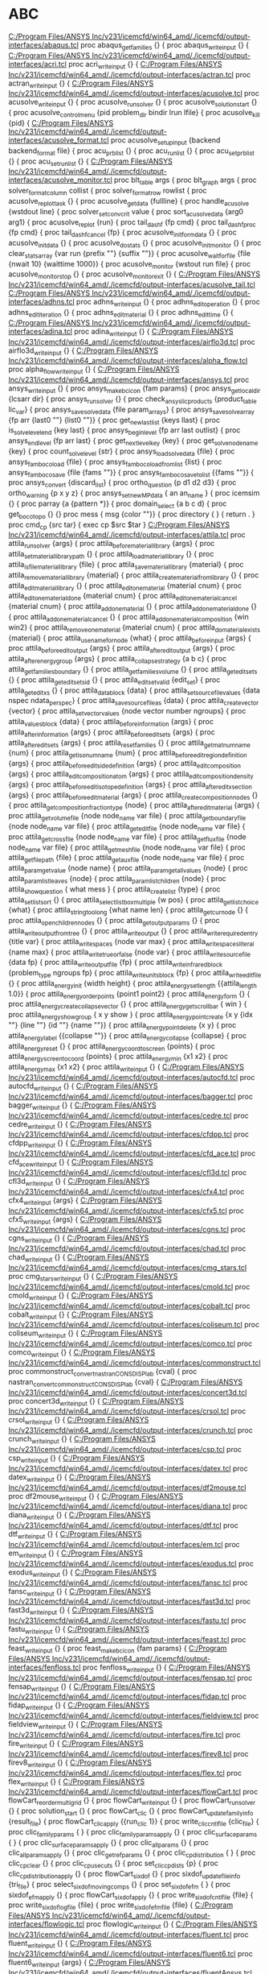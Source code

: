 * ABC
[[C:/Program Files/ANSYS Inc/v231/icemcfd/win64_amd/./icemcfd/output-interfaces/abaqus.tcl]]
proc  abaqus_get_families {} {
proc abaqus_write_input {} {
[[C:/Program Files/ANSYS Inc/v231/icemcfd/win64_amd/./icemcfd/output-interfaces/acri.tcl]]
proc acri_write_input {} {
[[C:/Program Files/ANSYS Inc/v231/icemcfd/win64_amd/./icemcfd/output-interfaces/actran.tcl]]
proc actran_write_input {} {
[[C:/Program Files/ANSYS Inc/v231/icemcfd/win64_amd/./icemcfd/output-interfaces/acusolve.tcl]]
proc acusolve_write_input {} {
proc acusolve_run_solver {} {
proc acusolve_solution_start {} {
proc acusolve_control_menu {pid problem_dir bindir lrun lfile} {
proc acusolve_kill {pid} {
[[C:/Program Files/ANSYS Inc/v231/icemcfd/win64_amd/./icemcfd/output-interfaces/acusolve_format.tcl]]
proc acusolve_setup_input {backend backend_format file} {
proc acu_prb_list {} {
proc acu_run_list {} {
proc acu_set_prb_list {} {
proc acu_set_run_list {} {
[[C:/Program Files/ANSYS Inc/v231/icemcfd/win64_amd/./icemcfd/output-interfaces/acusolve_monitor.tcl]]
proc blt_table args {
proc blt_graph args {
proc solver_format_column collist {
proc solver_format_row rowlist {
proc acusolve_replot_task {} {
proc acusolve_get_data {fullline} {
proc handle_acusolve {wstdout line} {
proc solver_set_conv_crit value {
proc sort_acusolve_data {arg0 arg1} {
proc acusolve_replot {run} {
proc tail_dashf {fp cmd} {
proc tail_dashf_proc {fp cmd} {
proc tail_dashf_cancel {fp} {
proc acusolve_init_formdata {} {
proc acusolve_init_data {} {
proc acusolve_do_stats {} {
proc acusolve_init_monitor {} {
proc clear_stats_array {var run {prefix ""} {suffix ""}} {
proc acusolve_waitfor_file {file {nwait 10} {waittime 1000}} {
proc acusolve_monitor {wstout run file} {
proc acusolve_monitor_stop {} {
proc acusolve_monitor_exit {} {
[[C:/Program Files/ANSYS Inc/v231/icemcfd/win64_amd/./icemcfd/output-interfaces/acusolve_tail.tcl]]
[[C:/Program Files/ANSYS Inc/v231/icemcfd/win64_amd/./icemcfd/output-interfaces/adhns.tcl]]
proc adhns_write_input {} {
proc adhns_edit_operation {} {
proc adhns_edit_iteration {} {
proc adhns_edit_material {} {
proc adhns_edit_time {} {
[[C:/Program Files/ANSYS Inc/v231/icemcfd/win64_amd/./icemcfd/output-interfaces/adina.tcl]]
proc adina_write_input {} {
[[C:/Program Files/ANSYS Inc/v231/icemcfd/win64_amd/./icemcfd/output-interfaces/airflo3d.tcl]]
proc airflo3d_write_input {} {
[[C:/Program Files/ANSYS Inc/v231/icemcfd/win64_amd/./icemcfd/output-interfaces/alpha_flow.tcl]]
proc alpha_flow_write_input {} {
[[C:/Program Files/ANSYS Inc/v231/icemcfd/win64_amd/./icemcfd/output-interfaces/ansys.tcl]]
proc ansys_write_input {} {
proc ansys_make_bcicon {fam params} {
proc ansys_get_local_dir {lcsarr dir} {
proc ansys_run_solver {} {
proc check_ansys_lic_products {product_table lic_var} {
proc ansys_save_solve_data {file param_arrays} {
proc ansys_save_solve_array {fp arr {last0 ""} {list0 ""}} {
proc get_new_last_list {keys llast} {
proc is_solve_level_end {key last} {
proc ansys_begin_level {fp arr last outlist} {
proc ansys_end_level {fp arr last} {
proc get_next_level_key {key} {
proc get_solve_node_name {key} {
proc count_solve_level {str} {
proc ansys_load_solve_data {file} {
proc ansys_famboco_load {file} {
proc ansys_famboco_load_from_list {list} {
proc ansys_famboco_save {file {fams ""}} {
proc ansys_famboco_save_to_list {{fams ""}} {
proc ansys_convert {discard_list} {
proc ortho_question {p d1 d2 d3} {
proc ortho_warning {p x y z} {
proc ansys_set_new_MP_data { an an_name } {
proc icemsim {} {
	proc parray {a {pattern *}} {
	proc domain_select {a b c d} {
	proc get_boco_topo {} {}
	proc mess { msg {color ""}} {
	proc directory { } { return . }
	proc cmd_cp {src tar} { exec cp $src $tar }
[[C:/Program Files/ANSYS Inc/v231/icemcfd/win64_amd/./icemcfd/output-interfaces/attila.tcl]]
proc attila_run_solver {args} {
proc attila_before_material_library {args} {
proc attila_set_material_library_path {} {
proc attila_load_material_library {} {
proc attila_is_file_material_library {file} {
proc attila_save_material_library {material} {
proc attila_remove_material_library {material} {
proc attila_create_material_from_library {} {
proc attila_edit_material_library {} {
proc attila_edit_one_material {material cnum} {
proc attila_edit_one_material_done {material cnum} {
proc attila_edit_one_material_cancel {material cnum} {
proc attila_add_one_material {} {
proc attila_add_one_material_done {} { 
proc attila_add_one_material_cancel {} { 
proc attila_add_one_material_composition {win win2} {
proc attila_remove_one_material {material cnum} {
proc attila_do_material_exists {material} {
proc attila_use_name_for_node {what} {
proc attila_before_input {args} {
proc attila_before_edit_output {args} {
proc attila_after_edit_output {args} {    
proc attila_after_energy_group {args} {
proc attila_collapse_strategy {a b c} {
proc attila_get_families_boundary {} {
proc attila_get_families_volume {} {
proc attila_get_edit_sets {} {
proc attila_get_edit_sets_id {} {
proc attila_edit_set_valid {edit_set} {
proc attila_get_edit_xs {} {
proc attila_data_block {data} {
proc attila_set_source_file_values {data nspec ndata_per_spec} {
proc attila_save_source_file_as {data} {
proc attila_create_vector {vector} {
proc attila_set_vector_values {node vector number ngroups} {
proc attila_values_block {data} {
proc attila_before_information {args} {
proc attila_after_information {args} {
proc attila_before_edit_sets {args} {
proc attila_after_edit_sets {args} {
proc attila_reset_families {} {
proc attila_get_mat_num_name {num} {
proc attila_get_iso_num_name {num} {
proc attila_before_edit_region_definition {args} {
proc attila_before_edit_side_definition {args} {
proc attila_edit_composition {args} {
proc attila_edit_composition_atom {args} {
proc attila_edit_composition_density {args} {
proc attila_before_edit_isotope_definition {args} {
proc attila_after_edit_xsection {args} {
proc attila_before_edit_material {args} {
proc attila_create_composition_nodes {} { 
proc attila_get_composition_fraction_type {node} {
proc attila_after_edit_material {args} {
proc attila_get_volume_file {node node_name var file} {
proc attila_get_boundary_file {node node_name var file} {
proc attila_get_edit_file {node node_name var file} {
proc attila_get_cross_file {node node_name var file} {
proc attila_get_flux_file {node node_name var file} {
proc attila_get_mesh_file {node node_name var file} {
proc attila_get_file_path {file} {
proc attila_get_aux_file {node node_name var file} {
proc attila_param_get_value {node name} {
proc attila_param_get_all_values {node} {
proc attila_param_list_leaves {node} {
proc attila_param_list_children {node} {
proc attila_show_question { what mess } {
proc attila_create_list {type} {
proc attila_set_list_sort {} {
proc attila_select_listbox_multiple {w pos} {
proc attila_get_list_choice {what} {
proc attila_string_too_long {what name len} {
proc attila_get_cur_node {} {
proc attila_open_children_nodes {} {
proc attila_get_output_params {} {
proc attila_write_output_fromtree {} {
proc attila_write_output {} {
proc attila_write_required_entry {title var} {
proc attila_write_spaces {node var max} {
proc attila_write_spaces_literal {name max} {
proc attila_write_true_or_false {node var} {
proc attila_write_source_file {data fp} {
proc attila_write_output_file {fp} {
proc attila_write_infrared_block {problem_type ngroups fp} {
proc attila_write_units_block {fp} {
proc attila_write_edit_file {} {
proc attila_energy_init {width height} {    
proc attila_energy_setlength {{attila_length 1.0}} {
proc attila_energy_orderpoints {point1 point2} {
proc attila_energy_form {} {
proc attila_energy_create_collapse_vector {} {
proc attila_energy_get_scrollbar { win } {
proc attila_energy_show_group { x y show } {
proc attila_energy_pointcreate {x y {idx ""} {line ""} {id ""} {name ""}} {
proc attila_energy_pointdelete {x y} {
proc attila_energy_label {{collapse ""}} {
proc attila_energy_collapse {collapse} {
proc attila_energy_reset {} {
proc attila_energy_coordtoscreen {points} {
proc attila_energy_screentocoord {points} {
proc attila_energy_min {x1 x2} {
proc attila_energy_max {x1 x2} {
proc attila_write_input {} {
[[C:/Program Files/ANSYS Inc/v231/icemcfd/win64_amd/./icemcfd/output-interfaces/autocfd.tcl]]
proc autocfd_write_input {} {
[[C:/Program Files/ANSYS Inc/v231/icemcfd/win64_amd/./icemcfd/output-interfaces/bagger.tcl]]
proc bagger_write_input {} {
[[C:/Program Files/ANSYS Inc/v231/icemcfd/win64_amd/./icemcfd/output-interfaces/cedre.tcl]]
proc cedre_write_input {} {
[[C:/Program Files/ANSYS Inc/v231/icemcfd/win64_amd/./icemcfd/output-interfaces/cfdpp.tcl]]
proc cfdpp_write_input {} {
[[C:/Program Files/ANSYS Inc/v231/icemcfd/win64_amd/./icemcfd/output-interfaces/cfd_ace.tcl]]
proc cfd_ace_write_input {} {
[[C:/Program Files/ANSYS Inc/v231/icemcfd/win64_amd/./icemcfd/output-interfaces/cfl3d.tcl]]
proc cfl3d_write_input {} {
[[C:/Program Files/ANSYS Inc/v231/icemcfd/win64_amd/./icemcfd/output-interfaces/cfx4.tcl]]
proc cfx4_write_input {args} {
[[C:/Program Files/ANSYS Inc/v231/icemcfd/win64_amd/./icemcfd/output-interfaces/cfx5.tcl]]
proc cfx5_write_input {args} {
[[C:/Program Files/ANSYS Inc/v231/icemcfd/win64_amd/./icemcfd/output-interfaces/cgns.tcl]]
proc cgns_write_input {} {
[[C:/Program Files/ANSYS Inc/v231/icemcfd/win64_amd/./icemcfd/output-interfaces/chad.tcl]]
proc chad_write_input {} {
[[C:/Program Files/ANSYS Inc/v231/icemcfd/win64_amd/./icemcfd/output-interfaces/cmg_stars.tcl]]
proc cmg_stars_write_input {} {
[[C:/Program Files/ANSYS Inc/v231/icemcfd/win64_amd/./icemcfd/output-interfaces/cmold.tcl]]
proc cmold_write_input {} {
[[C:/Program Files/ANSYS Inc/v231/icemcfd/win64_amd/./icemcfd/output-interfaces/cobalt.tcl]]
proc cobalt_write_input {} {
[[C:/Program Files/ANSYS Inc/v231/icemcfd/win64_amd/./icemcfd/output-interfaces/coliseum.tcl]]
proc coliseum_write_input {} {
[[C:/Program Files/ANSYS Inc/v231/icemcfd/win64_amd/./icemcfd/output-interfaces/comco.tcl]]
proc comco_write_input {} {
[[C:/Program Files/ANSYS Inc/v231/icemcfd/win64_amd/./icemcfd/output-interfaces/commonstruct.tcl]]
proc commonstruct_convert_nastran_CONS_DISP_lab {cval} {
proc nastran_convert_commonstruct_CONS_DISP_lab {cval} {
[[C:/Program Files/ANSYS Inc/v231/icemcfd/win64_amd/./icemcfd/output-interfaces/concert3d.tcl]]
proc concert3d_write_input {} {
[[C:/Program Files/ANSYS Inc/v231/icemcfd/win64_amd/./icemcfd/output-interfaces/crsol.tcl]]
proc crsol_write_input {} {
[[C:/Program Files/ANSYS Inc/v231/icemcfd/win64_amd/./icemcfd/output-interfaces/crunch.tcl]]
proc crunch_write_input {} {
[[C:/Program Files/ANSYS Inc/v231/icemcfd/win64_amd/./icemcfd/output-interfaces/csp.tcl]]
proc csp_write_input {} {
[[C:/Program Files/ANSYS Inc/v231/icemcfd/win64_amd/./icemcfd/output-interfaces/datex.tcl]]
proc datex_write_input {} {
[[C:/Program Files/ANSYS Inc/v231/icemcfd/win64_amd/./icemcfd/output-interfaces/df2mouse.tcl]]
proc df2mouse_write_input {} {
[[C:/Program Files/ANSYS Inc/v231/icemcfd/win64_amd/./icemcfd/output-interfaces/diana.tcl]]
proc diana_write_input {} {
[[C:/Program Files/ANSYS Inc/v231/icemcfd/win64_amd/./icemcfd/output-interfaces/dtf.tcl]]
proc dtf_write_input {} {
[[C:/Program Files/ANSYS Inc/v231/icemcfd/win64_amd/./icemcfd/output-interfaces/em.tcl]]
proc em_write_input {} {
[[C:/Program Files/ANSYS Inc/v231/icemcfd/win64_amd/./icemcfd/output-interfaces/exodus.tcl]]
proc exodus_write_input {} {
[[C:/Program Files/ANSYS Inc/v231/icemcfd/win64_amd/./icemcfd/output-interfaces/fansc.tcl]]
proc fansc_write_input {} {
[[C:/Program Files/ANSYS Inc/v231/icemcfd/win64_amd/./icemcfd/output-interfaces/fast3d.tcl]]
proc fast3d_write_input {} {
[[C:/Program Files/ANSYS Inc/v231/icemcfd/win64_amd/./icemcfd/output-interfaces/fastu.tcl]]
proc fastu_write_input {} {
[[C:/Program Files/ANSYS Inc/v231/icemcfd/win64_amd/./icemcfd/output-interfaces/feast.tcl]]
proc feast_write_input {} {
proc feast_make_bcicon {fam params} {
[[C:/Program Files/ANSYS Inc/v231/icemcfd/win64_amd/./icemcfd/output-interfaces/fenfloss.tcl]]
proc fenfloss_write_input {} {
[[C:/Program Files/ANSYS Inc/v231/icemcfd/win64_amd/./icemcfd/output-interfaces/fensap.tcl]]
proc fensap_write_input {} {
[[C:/Program Files/ANSYS Inc/v231/icemcfd/win64_amd/./icemcfd/output-interfaces/fidap.tcl]]
proc fidap_write_input {} {
[[C:/Program Files/ANSYS Inc/v231/icemcfd/win64_amd/./icemcfd/output-interfaces/fieldview.tcl]]
proc fieldview_write_input {} {
[[C:/Program Files/ANSYS Inc/v231/icemcfd/win64_amd/./icemcfd/output-interfaces/fire.tcl]]
proc fire_write_input {} {
[[C:/Program Files/ANSYS Inc/v231/icemcfd/win64_amd/./icemcfd/output-interfaces/firev8.tcl]]
proc firev8_write_input {} {
[[C:/Program Files/ANSYS Inc/v231/icemcfd/win64_amd/./icemcfd/output-interfaces/flex.tcl]]
proc flex_write_input {} {
[[C:/Program Files/ANSYS Inc/v231/icemcfd/win64_amd/./icemcfd/output-interfaces/flowCart.tcl]]
proc flowCart_reorder_multigrid {} {
proc flowCart_write_input {} {
proc flowCart_run_solver {} {
proc solution_start {} {
proc flowCart_clic {} {
proc flowCart_update_family_info {result_file} {
proc flowCart_clic_apply {{run_clic 1}} {
proc write_clic_cntl_file {clic_file} {
proc clic_family_params { } {
proc clic_family_params_apply {} {
proc clic_surface_params { } {
proc clic_surface_params_apply {} {
proc clic_all_params {} {
proc clic_all_params_apply {} {
proc clic_get_refparams {} {
proc clic_cp_distribution { } {
proc clic_cp_clear {} {
proc clic_cp_use_cuts {} {
proc set_clic_cpdists {p} {
proc clic_cp_distribution_apply {} {
proc flowCart_sixdof {} {
proc sixdof_update_file_info {tri_file} {
proc select_sixdof_moving_comps {} {
proc set_sixdof_efm { } {
proc sixdof_efm_apply {} {
proc flowCart_sixdof_apply {} {
proc write_sixdof_cntlfile {file} {
proc write_sixdof_logfile {file} {
proc write_sixdof_efmfile {file} {
[[C:/Program Files/ANSYS Inc/v231/icemcfd/win64_amd/./icemcfd/output-interfaces/flowlogic.tcl]]
proc flowlogic_write_input {} {
[[C:/Program Files/ANSYS Inc/v231/icemcfd/win64_amd/./icemcfd/output-interfaces/fluent.tcl]]
proc fluent_write_input {} {
[[C:/Program Files/ANSYS Inc/v231/icemcfd/win64_amd/./icemcfd/output-interfaces/fluent6.tcl]]
proc fluent6_write_input {args} {
[[C:/Program Files/ANSYS Inc/v231/icemcfd/win64_amd/./icemcfd/output-interfaces/fluentAnsys.tcl]]
proc fluentAnsys_write_input {args} {
[[C:/Program Files/ANSYS Inc/v231/icemcfd/win64_amd/./icemcfd/output-interfaces/gasp.tcl]]
proc gasp_write_input {} {
[[C:/Program Files/ANSYS Inc/v231/icemcfd/win64_amd/./icemcfd/output-interfaces/gls3d.tcl]]
proc gls3d_write_input {} {
proc gls3d_edit_operation {} {
proc gls3d_edit_iteration {} {
proc gls3d_edit_material {} {
proc gls3d_edit_time {} {
[[C:/Program Files/ANSYS Inc/v231/icemcfd/win64_amd/./icemcfd/output-interfaces/gmtec.tcl]]
proc gmtec_write_input {} {
[[C:/Program Files/ANSYS Inc/v231/icemcfd/win64_amd/./icemcfd/output-interfaces/gsmacDF.tcl]]
proc gsmacDF_write_input {} {
[[C:/Program Files/ANSYS Inc/v231/icemcfd/win64_amd/./icemcfd/output-interfaces/gust.tcl]]
proc gust_write_input {} {
[[C:/Program Files/ANSYS Inc/v231/icemcfd/win64_amd/./icemcfd/output-interfaces/g_rampant.tcl]]
proc g_rampant_write_input {} {
[[C:/Program Files/ANSYS Inc/v231/icemcfd/win64_amd/./icemcfd/output-interfaces/hawk.tcl]]
proc hawk_write_input {} {
[[C:/Program Files/ANSYS Inc/v231/icemcfd/win64_amd/./icemcfd/output-interfaces/hdf.tcl]]
proc hdf_write_input {} {
[[C:/Program Files/ANSYS Inc/v231/icemcfd/win64_amd/./icemcfd/output-interfaces/hp.tcl]]
proc hp_write_input {} {
[[C:/Program Files/ANSYS Inc/v231/icemcfd/win64_amd/./icemcfd/output-interfaces/ibmbem.tcl]]
proc ibmbem_write_input {} {
[[C:/Program Files/ANSYS Inc/v231/icemcfd/win64_amd/./icemcfd/output-interfaces/icat.tcl]]
proc icat_write_input {} {
[[C:/Program Files/ANSYS Inc/v231/icemcfd/win64_amd/./icemcfd/output-interfaces/icu.tcl]]
proc icu_write_input {} {
[[C:/Program Files/ANSYS Inc/v231/icemcfd/win64_amd/./icemcfd/output-interfaces/ideas.tcl]]
proc ideas_write_input {} {
[[C:/Program Files/ANSYS Inc/v231/icemcfd/win64_amd/./icemcfd/output-interfaces/impns.tcl]]
proc impns_write_input {} {
[[C:/Program Files/ANSYS Inc/v231/icemcfd/win64_amd/./icemcfd/output-interfaces/inca.tcl]]
proc inca_write_input {} {
[[C:/Program Files/ANSYS Inc/v231/icemcfd/win64_amd/./icemcfd/output-interfaces/iples.tcl]]
proc iples_write_input {} {
[[C:/Program Files/ANSYS Inc/v231/icemcfd/win64_amd/./icemcfd/output-interfaces/kiva3.tcl]]
proc kiva3_write_input {} {
[[C:/Program Files/ANSYS Inc/v231/icemcfd/win64_amd/./icemcfd/output-interfaces/kiva4.tcl]]
proc kiva4_write_input {} {
[[C:/Program Files/ANSYS Inc/v231/icemcfd/win64_amd/./icemcfd/output-interfaces/laura.tcl]]
proc laura_write_input {} {
[[C:/Program Files/ANSYS Inc/v231/icemcfd/win64_amd/./icemcfd/output-interfaces/ll_dyna3d.tcl]]
proc ll_dyna3d_write_input {} {
[[C:/Program Files/ANSYS Inc/v231/icemcfd/win64_amd/./icemcfd/output-interfaces/ls_dyna3d.tcl]]
proc ls_dyna3d_write_input {} {
proc lsdyna_set_beam_section_formulation {node node_name var val} {
[[C:/Program Files/ANSYS Inc/v231/icemcfd/win64_amd/./icemcfd/output-interfaces/macs.tcl]]
proc macs_write_input {} {
[[C:/Program Files/ANSYS Inc/v231/icemcfd/win64_amd/./icemcfd/output-interfaces/magrec.tcl]]
proc magrec_write_input {} {
[[C:/Program Files/ANSYS Inc/v231/icemcfd/win64_amd/./icemcfd/output-interfaces/maze.tcl]]
proc maze_write_input {} {
[[C:/Program Files/ANSYS Inc/v231/icemcfd/win64_amd/./icemcfd/output-interfaces/multiblock.tcl]]
proc multiblock_write_input {} {
[[C:/Program Files/ANSYS Inc/v231/icemcfd/win64_amd/./icemcfd/output-interfaces/n3snatur.tcl]]
proc n3snatur_write_input {} {
[[C:/Program Files/ANSYS Inc/v231/icemcfd/win64_amd/./icemcfd/output-interfaces/nastran.tcl]]
proc nastran_write_input {} {
proc nastran_make_bcicon {fam params} {
[[C:/Program Files/ANSYS Inc/v231/icemcfd/win64_amd/./icemcfd/output-interfaces/ncc.tcl]]
proc ncc_write_input {} {
[[C:/Program Files/ANSYS Inc/v231/icemcfd/win64_amd/./icemcfd/output-interfaces/nekton.tcl]]
proc nekton_write_input {} {
[[C:/Program Files/ANSYS Inc/v231/icemcfd/win64_amd/./icemcfd/output-interfaces/nopo.tcl]]
proc nopo_write_input {} {
[[C:/Program Files/ANSYS Inc/v231/icemcfd/win64_amd/./icemcfd/output-interfaces/nparc.tcl]]
proc nparc_write_input {} {
[[C:/Program Files/ANSYS Inc/v231/icemcfd/win64_amd/./icemcfd/output-interfaces/ns3d.tcl]]
proc ns3d_write_input {} {
[[C:/Program Files/ANSYS Inc/v231/icemcfd/win64_amd/./icemcfd/output-interfaces/nsu3d.tcl]]
proc nsu3d_write_input {} {
[[C:/Program Files/ANSYS Inc/v231/icemcfd/win64_amd/./icemcfd/output-interfaces/numeca.tcl]]
proc numeca_write_input {} {
[[C:/Program Files/ANSYS Inc/v231/icemcfd/win64_amd/./icemcfd/output-interfaces/pab3d.tcl]]
proc pab3d_write_input {} {
[[C:/Program Files/ANSYS Inc/v231/icemcfd/win64_amd/./icemcfd/output-interfaces/parc.tcl]]
proc parc_write_input {} {
[[C:/Program Files/ANSYS Inc/v231/icemcfd/win64_amd/./icemcfd/output-interfaces/phoenics.tcl]]
proc phoenics_write_input {} {
[[C:/Program Files/ANSYS Inc/v231/icemcfd/win64_amd/./icemcfd/output-interfaces/plot3d.tcl]]
proc plot3d_write_input {} {
[[C:/Program Files/ANSYS Inc/v231/icemcfd/win64_amd/./icemcfd/output-interfaces/pmarc.tcl]]
proc pmarc_write_input {} {
[[C:/Program Files/ANSYS Inc/v231/icemcfd/win64_amd/./icemcfd/output-interfaces/poly3d.tcl]]
proc poly3d_write_input {} {
[[C:/Program Files/ANSYS Inc/v231/icemcfd/win64_amd/./icemcfd/output-interfaces/polyflow.tcl]]
proc polyflow_write_input {} {
[[C:/Program Files/ANSYS Inc/v231/icemcfd/win64_amd/./icemcfd/output-interfaces/popinda.tcl]]
proc popinda_write_input {} {
[[C:/Program Files/ANSYS Inc/v231/icemcfd/win64_amd/./icemcfd/output-interfaces/precise.tcl]]
proc precise_write_input {} {
proc precise_default_temperature {fam bctype argtitle} {
proc precise_default_density {fam bctype argtitle} {
proc precise_default_massflow {fam bctype argtitle} {
[[C:/Program Files/ANSYS Inc/v231/icemcfd/win64_amd/./icemcfd/output-interfaces/precise_imperial.tcl]]
proc precise_imperial_write_input {} {
proc precise_default_temperature {fam bctype argtitle} {
proc precise_default_density {fam bctype argtitle} {
proc precise_default_massflow {fam bctype argtitle} {
[[C:/Program Files/ANSYS Inc/v231/icemcfd/win64_amd/./icemcfd/output-interfaces/radioss.tcl]]
proc radioss_write_input {} {
[[C:/Program Files/ANSYS Inc/v231/icemcfd/win64_amd/./icemcfd/output-interfaces/rampant.tcl]]
proc rampant_write_input {args} {
[[C:/Program Files/ANSYS Inc/v231/icemcfd/win64_amd/./icemcfd/output-interfaces/raven.tcl]]
proc raven_write_input {} {
[[C:/Program Files/ANSYS Inc/v231/icemcfd/win64_amd/./icemcfd/output-interfaces/rtt.tcl]]
proc rtt_write_input {} {
[[C:/Program Files/ANSYS Inc/v231/icemcfd/win64_amd/./icemcfd/output-interfaces/sandia.tcl]]
proc sandia_write_input {} {
[[C:/Program Files/ANSYS Inc/v231/icemcfd/win64_amd/./icemcfd/output-interfaces/sauna.tcl]]
proc sauna_write_input {} {
[[C:/Program Files/ANSYS Inc/v231/icemcfd/win64_amd/./icemcfd/output-interfaces/scryu.tcl]]
proc scryu_write_input {} {
[[C:/Program Files/ANSYS Inc/v231/icemcfd/win64_amd/./icemcfd/output-interfaces/sctetra.tcl]]
proc sctetra_write_input {} {
[[C:/Program Files/ANSYS Inc/v231/icemcfd/win64_amd/./icemcfd/output-interfaces/solver_table.tcl]]
[[C:/Program Files/ANSYS Inc/v231/icemcfd/win64_amd/./icemcfd/output-interfaces/specelem.tcl]]
proc specelem_write_input {} {
[[C:/Program Files/ANSYS Inc/v231/icemcfd/win64_amd/./icemcfd/output-interfaces/spectrum.tcl]]
proc spectrum_write_input {} {
[[C:/Program Files/ANSYS Inc/v231/icemcfd/win64_amd/./icemcfd/output-interfaces/splitflow.tcl]]
proc splitflow_write_input {} {
[[C:/Program Files/ANSYS Inc/v231/icemcfd/win64_amd/./icemcfd/output-interfaces/star4.tcl]]
proc star4_write_input {args} {
[[C:/Program Files/ANSYS Inc/v231/icemcfd/win64_amd/./icemcfd/output-interfaces/starccm.tcl]]
proc starccm_write_input {args} {
[[C:/Program Files/ANSYS Inc/v231/icemcfd/win64_amd/./icemcfd/output-interfaces/starcd.tcl]]
proc starcd_write_input {args} {
[[C:/Program Files/ANSYS Inc/v231/icemcfd/win64_amd/./icemcfd/output-interfaces/starcd32.tcl]]
proc starcd32_write_input {args} {
[[C:/Program Files/ANSYS Inc/v231/icemcfd/win64_amd/./icemcfd/output-interfaces/stars.tcl]]
proc stars_write_input {} {
[[C:/Program Files/ANSYS Inc/v231/icemcfd/win64_amd/./icemcfd/output-interfaces/stl.tcl]]
proc stl_write_input {} {
[[C:/Program Files/ANSYS Inc/v231/icemcfd/win64_amd/./icemcfd/output-interfaces/tascflow.tcl]]
proc tascflow_write_input {args} {
[[C:/Program Files/ANSYS Inc/v231/icemcfd/win64_amd/./icemcfd/output-interfaces/tau.tcl]]
proc tau_write_input {} {
[[C:/Program Files/ANSYS Inc/v231/icemcfd/win64_amd/./icemcfd/output-interfaces/tdf.tcl]]
proc tdf_write_input {} {
[[C:/Program Files/ANSYS Inc/v231/icemcfd/win64_amd/./icemcfd/output-interfaces/team.tcl]]
proc team_write_input {} {
[[C:/Program Files/ANSYS Inc/v231/icemcfd/win64_amd/./icemcfd/output-interfaces/test_solver.tcl]]
proc test_solver_write_input {} {
[[C:/Program Files/ANSYS Inc/v231/icemcfd/win64_amd/./icemcfd/output-interfaces/tgrid.tcl]]
proc tgrid_write_input {} {
[[C:/Program Files/ANSYS Inc/v231/icemcfd/win64_amd/./icemcfd/output-interfaces/tno.tcl]]
proc tno_write_input {} {
[[C:/Program Files/ANSYS Inc/v231/icemcfd/win64_amd/./icemcfd/output-interfaces/tns3dmb.tcl]]
proc tns3dmb_write_input {} {
[[C:/Program Files/ANSYS Inc/v231/icemcfd/win64_amd/./icemcfd/output-interfaces/tranair.tcl]]
proc tranair_write_input {} {
[[C:/Program Files/ANSYS Inc/v231/icemcfd/win64_amd/./icemcfd/output-interfaces/trio_u.tcl]]
proc trio_u_write_input {} {
[[C:/Program Files/ANSYS Inc/v231/icemcfd/win64_amd/./icemcfd/output-interfaces/tsar.tcl]]
proc tsar_write_input {} {
[[C:/Program Files/ANSYS Inc/v231/icemcfd/win64_amd/./icemcfd/output-interfaces/t_rampant.tcl]]
proc t_rampant_write_input {} {
[[C:/Program Files/ANSYS Inc/v231/icemcfd/win64_amd/./icemcfd/output-interfaces/ugrid.tcl]]
proc ugrid_write_input {} {
[[C:/Program Files/ANSYS Inc/v231/icemcfd/win64_amd/./icemcfd/output-interfaces/uh3d.tcl]]
proc uh3d_write_input {} {
[[C:/Program Files/ANSYS Inc/v231/icemcfd/win64_amd/./icemcfd/output-interfaces/usa.tcl]]
proc usa_write_input {} {
[[C:/Program Files/ANSYS Inc/v231/icemcfd/win64_amd/./icemcfd/output-interfaces/usm3d.tcl]]
proc usm3d_write_input {} {
[[C:/Program Files/ANSYS Inc/v231/icemcfd/win64_amd/./icemcfd/output-interfaces/usmkv3v.tcl]]
proc usmkv3v_write_input {} {
[[C:/Program Files/ANSYS Inc/v231/icemcfd/win64_amd/./icemcfd/output-interfaces/vectis.tcl]]
proc vectis_write_input {} {
[[C:/Program Files/ANSYS Inc/v231/icemcfd/win64_amd/./icemcfd/output-interfaces/vrml.tcl]]
proc vrml_write_input {args} {
[[C:/Program Files/ANSYS Inc/v231/icemcfd/win64_amd/./icemcfd/output-interfaces/vsaero.tcl]]
proc vsaero_write_input {} {
[[C:/Program Files/ANSYS Inc/v231/icemcfd/win64_amd/./icemcfd/output-interfaces/vulcan.tcl]]
proc vulcan_write_input {} {
[[C:/Program Files/ANSYS Inc/v231/icemcfd/win64_amd/./icemcfd/output-interfaces/wind.tcl]]
proc wind_write_input {} {
[[C:/Program Files/ANSYS Inc/v231/icemcfd/win64_amd/./icemcfd/output-interfaces/wm.tcl]]
proc wm_write_input {} {
[[C:/Program Files/ANSYS Inc/v231/icemcfd/win64_amd/./icemcfd/output-interfaces/wpatran.tcl]]
proc wpatran_write_input {} {
proc wpatran_make_bcicon {fam params} {
[[C:/Program Files/ANSYS Inc/v231/icemcfd/win64_amd/./icemcfd/output-interfaces/y237.tcl]]
proc y237_write_input {} {
[[C:/Program Files/ANSYS Inc/v231/icemcfd/win64_amd/./icemcfd/output-interfaces/zen.tcl]]
proc zen_write_input {} {
[[C:/Program Files/ANSYS Inc/v231/icemcfd/win64_amd/./lib/ai_env/common/message.tcl]]
proc mess { Line {Color ""} {Font ""} {Update 1} {ShowTail 1}} {
proc phase_enable {arg1 {arg2 0}} {} 
[[C:/Program Files/ANSYS Inc/v231/icemcfd/win64_amd/./lib/ai_env/hexa/hexa_graphics.tcl]]
proc CreateGraphics {} {
proc ShowHexaGraphics {x y width height} {
proc UpdateHexaGraphics {x y width height} {
proc HideHexaGraphics {} {
proc Quit {} {
proc Exit {} {
[[C:/Program Files/ANSYS Inc/v231/icemcfd/win64_amd/./lib/ai_env/hexa/init.tcl]]
proc HexaMain {} {
[[C:/Program Files/ANSYS Inc/v231/icemcfd/win64_amd/./lib/ai_env/icem_application_glue/graphics_management.tcl]]
proc ::AIEnv::ShowHexa {} {
proc ::AIEnv::ShowMed {} {
proc ::AIEnv::HideMed {} {
proc ::AIEnv::HideHexa {} {
proc ::AIEnv::CreateHexaGraphics {} {
proc ::AIEnv::CreateMedGraphics___NOT_USED {} {
[[C:/Program Files/ANSYS Inc/v231/icemcfd/win64_amd/./lib/ai_env/init.tcl]]
proc ceil {v} {
proc floor {v} {
proc AIEnvMain {} {
	    proc prof_worst {{what exclusiveRuntime} {funcs ""} {reset 1}} {
proc eval_when_initialized {cmd} {
proc set_initialized {} {
proc SetupHelp {} {
proc help_window_override {x y} { help_book }
proc InitializeLicense {} {
proc CheckEnvVar { EnvVar } {
proc DeterminePlatform {} {
proc InitializeMed {} {
    proc geom_get_objects {type how {only_if_dormant 0}} {
proc InitializeVisual3p {} {
proc SetupMedBatchInterp {} {
proc InitializeMedFonts {} {
proc SetupMedSourceFileDirectories {} {
proc SetupAIEnvSourceFileDirectories {} {
proc UseDevelopmentPaths {} {
proc SourceMedGUIFiles {} {
	    process batch_glue questionbox help toplevel workspace
proc SourceAIEnvFiles {} {
proc InitializeAIEnvGUI {} {
proc InitializeBWidgets {} {
proc SourceUserScripts {} {
proc ss {} {
proc FindUserScripts {Dir} {
proc InitError {Reason} {
proc InitWarning {Reason} {
proc InitLicenseReset {} {
proc SetupVisual3 {} {
proc DoSplash {} {
proc KillSplash {} {
proc KillEmbedSplash {imfm} {
proc HideBuildProgress {} {
proc ShowBuildProgress {} {
proc ResetAIEnvGUI {} {
[[C:/Program Files/ANSYS Inc/v231/icemcfd/win64_amd/./lib/ai_env/med/globals.tcl]]
proc InitializeMedGlobals {} {
proc  InitializeMedGraphics {} {
    proc gui_$cmd args "\
proc InitGeomDisplaySettings {} {
proc InitUnsMeshDisplaySettings {} {
proc InitBlockDisplaySettings {{reset 0}} {
proc InitStrMeshDisplaySettings {} {
proc SetupBatchGlue {} {
	proc gui_$cmd args "\
[[C:/Program Files/ANSYS Inc/v231/icemcfd/win64_amd/./lib/ai_env/resource/other/hextris.tcl]]
    proc bell args {}
    proc Usage {} {}
    proc Usage {} {
    proc About {} {
proc ParseArgs {} {
proc Init {{base {}}} {
proc Smoothy {} {
proc SocketInit {} {
proc SocketAccept {sock ipaddr port} {
proc SocketRead {sock} {
proc SocketConnect {host port} {
proc SocketShutdown sock {
proc NewPlayer {sock host ip port} {
proc TellPlayers {args} {
proc UpdatePlayers {args} {
proc MultiPlayer {} {
proc GetInterval {n} {
proc ToggleState {} {
proc AutoPause {} {
proc b {} {
proc Pause {} {
proc Resume {} {
proc GameOver {} {
proc Reset {} {
proc Options {} {
proc SetKey {key var} {
proc Keys {} {
proc Stats {} {
proc MakePiece {w id} {
proc ShowNext {{next -1}} {
proc CreatePiece {} {
proc Cheat {w} {
proc Fall {{a {}}} {
proc Shadow {} {
proc CementPiece {} {
proc Slide {} {
proc Drop {} {
proc Move {dir} {
proc Rotate dir {
proc DropRows {} {
proc AddRows {num} {
proc random {{range 2}} {
proc modmin {list {mod 10}} {
proc modmax {list {mod 10}} {
proc InitPieces {} {
[[C:/Program Files/ANSYS Inc/v231/icemcfd/win64_amd/./lib/ai_env/resource/other/tetris.tcl]]
    proc bell args {}
    proc Usage {} {}
    proc Usage {} {
    proc About {} {
proc ParseArgs {} {
proc Init {{base {}}} {
proc SocketInit {} {
proc SocketAccept {sock ipaddr port} {
proc SocketRead {sock} {
proc SocketConnect {host port} {
proc SocketShutdown sock {
proc NewPlayer {sock host ip port} {
proc TellPlayers {args} {
proc UpdatePlayers {args} {
proc MultiPlayer {} {
proc SetIntervalLevel {n} {
proc ToggleState {} {
proc AutoPause {} {
proc Pause {} {
proc Resume {} {
proc GameOver {} {
proc Reset {} {
proc Options {} {
proc SetKey {key var} {
proc Keys {} {
proc GameTypes {} {
proc SetGame {level showNext shadow growing growLevel growMax addRows} {
proc Stats {} {
proc InitPieces size {
proc ShowNext {} {
proc CreatePiece {} {
proc Cheat {w} {
proc Fall {{a {}}} {
proc Shadow {} {
proc GrowRows {{now 0}} {
proc CementPiece {} {
proc Slide {} {
proc Drop {} {
proc Left {} {
proc Right {} {
proc Rotate dir {
proc DropRows {} {
proc AddRows {num} {
proc random {{range 2}} {
[[C:/Program Files/ANSYS Inc/v231/icemcfd/win64_amd/./lib/ai_env/scripts/aienv_protoGlobals.tcl]]
proc DummyProc {} {
proc shwd { theDEZ } {
proc msg { type theString } {
proc notDone { } {
proc trySavingBatchMeshingData {} {
proc exitProgram {{from_exit 0}} {
proc setGlobalVals {} {
proc setGreyDEZs {} {
proc createPointsRGProc {  } {
proc movePointsRGProc {  } {
proc moveCurveRGProc {  } {
proc moveSurfRGProc {  } {
proc moveBodyRGProc {  } {
proc moveNodesRGProc {  } {
proc moveElemsRGProc {  } {
proc mszCurveRGProc {  } {
proc createNodesRGProc {  } {
proc doMszCurve {} {
proc TestLoadTetinFile {file} {
proc LoadTetinFile {} {
proc LoadDomainFile {} {
proc TestLoadDomainFile {DomainFile} {
proc TestUnloadGeo {} {
proc TestUnloadMesh {} {
proc TetMesh {} {
proc get_fam_visible {fam} {
proc get_uns_type_visible {type} {
proc update_fam_window {args} {
proc update_family_type {map fvar tvar what force} {
proc update_geom_window {args} {
proc update_uns_visible {} {
proc update_uns_available {args} {
proc update_uns_visible_subset {args} {
proc initialize_unstruct_visibility {args} {
proc uninitialize_unstruct_visibility {args} {
proc initialize_struct_visibility {args} {
proc uninitialize_struct_visibility {args} {
proc disp_pack_list {args} {
proc gui_change_visibility {type what on} {
proc add_new_family {f v} {
proc disp_new_stuff {args} {
proc display_update {args} {
proc undo_redo_update {args} {
proc fam_delete_unused_on_unload {args} {
proc get_famnames {args} {
proc struct_comptopo_callback {args} {
proc disp_update_number_list {args} {
proc orient_command {args} {
proc finish_new_elems {} {
proc display_quad_results {} {
proc clear_fam_visible_prev {args} {
    proc run_application_before {} {
    proc run_application_after {ww} {
    proc aie_load_lcs {args} {
    proc aie_set_lcs_current {args} {
proc ::tk_messageBox {args} {
proc ::tk::MessageBox {args} {
[[C:/Program Files/ANSYS Inc/v231/icemcfd/win64_amd/./lib/ai_env/scripts/aie_anno.tcl]]
proc aie_modify_anno_pick {type args} {
proc aie_anno_cmd {what args} {
proc update_anno_misc_cmd {what args} {
proc onannoModifyLoad {} {
proc onannoMoveLoad {} {
proc onannoDeleteLoad {} {
proc onannoClearLoad {} {
proc onannoModifyVframeDEZLoad {} {
proc onannoModifyVframeDEZApply {} {
proc onannoModifyTextDEZLoad {} {
proc onannoModifyTextDEZApply {} {
proc onannoModifyUtftextDEZLoad {} {
proc onannoModifyUtftextDEZApply {} {
proc onannoModifyPixmapDEZLoad {} {
proc onannoModifyPixmapDEZApply {} {
proc onannoModifyCmapDEZLoad {} {
proc onannoModifyCmapDEZApply {} {
proc onannoModifyCircleDEZLoad {} {
proc onannoModifyCircleDEZApply {} {
proc onannoModifyBoxDEZLoad {} {
proc onannoModifyBoxDEZApply {} {
proc onannoModifyLineDEZLoad {} {
proc onannoModifyLineDEZApply {} {
proc onannoModifyPolygonDEZLoad {} {
proc onannoModifyPolygonDEZApply {} {
proc onannoModifyMarkDEZLoad {} {
proc onannoModifyMarkDEZApply {} {
proc onannoCreateDEZLoad {} {
proc onannotationDEZLoad {} {
proc onannotationDEZApply {} {
proc onannotationDEZCancel {} {
proc onAnnoCreateTypeModify {args} {
proc aie_annos_iconbar {what args} {
proc aie_toggle_vpcolormap {theTree theNode} {
proc aie_editnode_vpcolormap {theTree theNode id} {
proc aie_vpcolormap_menu {mm theTree theNode id} {
proc aie_vpcolormap_cmd {what node id args} {
proc onvpColorMapDEZLoad {} {
proc onvpColorMapDEZApply {} {
proc aie_modify_vpcmap {what args} {
proc onVpColorMapPreSetModify {args} {
proc onVpCMapMEnValModify {args} {
proc onvpCMapMEnValWroteEntry {oldID newVal} {
[[C:/Program Files/ANSYS Inc/v231/icemcfd/win64_amd/./lib/ai_env/scripts/aie_bccomp.tcl]]
proc bcc_do_solver {name} {
proc bcc_do_solver_main {name infile basedir solvers} {
proc bcc_do_solver_subname {name infile subname subtitle basedir} {
proc bcc_write_ttk {bcinfo name menufile tabfile dezfile tclfile icondir iconprefix subname} {
proc bcc_nice_name {name uniq} {
proc bcc_make_text_icon {gif text} {
proc old__bcc_make_text_icon {gif text} {
proc bcc_write_dez {dezf tclf dezname bc has_set has_lcs \
proc bcc_write_solver_setup {dezf tclf name ssname sstitle dezname} {
proc bcc_write_solver_input {dezf tclf name ssname sstitle dezname} {
proc bcc_write_solver_run {dezf tclf name ssname sstitle dezname} {
proc bcc_write_load_function {tclf dezname bc default_vals choice_lists \
proc bcc_write_apply_function {tclf dezname bc d default_vals \
proc bcc_write_load_function_active_data {tclf dezname default_vals
proc bcc_write_edit_func {tclf dezname bc has_name short_title default_vals} {
proc bcc_write_parse_func {tclf bc all_args} {
proc bcc_write_icons_func {tclf bc setname symtype symparams symlabel} {
proc bcc_write_get_set_func {tclf bc has_set} {
proc bcc_write_param_dez {dezf tclf dezname pn make_args default_vals \
proc bcc_write_param_load_function {tclf dezname pn make_args \
proc bcc_write_param_apply_function {tclf dezname pn make_args default_vals multnn} {
proc bcc_get_aval {a n} {
proc bcc_write_arg {dezf dezname arg subname} {
proc bcc_write_load_arg {tclf dezname arg} {
proc bcc_write_choice_list_load {tclf chn chl} {
proc bcc_write_apply_arg {tclf dezname arg} {
proc unised__bcc_write_subname_set {solvers dezf tclf} {
proc bcc_write_translators {bcinfo transfile name subname} {
proc tt {} {
[[C:/Program Files/ANSYS Inc/v231/icemcfd/win64_amd/./lib/ai_env/scripts/aie_bccrt.tcl]]
proc bcc_on_apply_to_part {bctype parts values} {
proc bcc_on_apply_to_group {bctype bcname desttype dest values} {
proc bcc_edit_attribute {name dezname bc short_title default_vals} {
proc bcc_update_internal_val {items name1 name2 op} {
proc bcc_trace_update_widget {widgetname ns act args} {
proc bcc_do_multiple_param_node {pn pncat dezname nodename nodename_style defvals} {
proc bcc_add_param_node_to_tree {name parent cat dezname pnname} {
proc bcc_edit_param_node {type name dezname} {
proc bcc_delete_mult_param {type name} {
proc bcc_rename_mult_param {type name {nname ""}} {
proc bcc_edit_table {__dezname __name __title} {
proc bcc_edit_table_1 {dezname name title} {
proc bcc_can_convert_bcs {fromtype totype} {
proc bcc_convert_bcs {fromtype totype fbc_file atr_file} {
proc bcc_convert_params {fromtype totype file} {
proc bcc_convert_bc_pred {a bc fromtype totype bctype} {
proc bcc_convert_bc_prim {a bc fromtype totype bctype} {
proc onSetSolverDEZLoad {} {
proc onSetSolverDEZOK {} {
proc bcc_mesh_import {solver} {
proc bcc_mesh_export {solver} {
proc bcc_do_write_solver_input {name ssname sstitle filename} {
[[C:/Program Files/ANSYS Inc/v231/icemcfd/win64_amd/./lib/ai_env/scripts/aie_cart.tcl]]
proc onmeshCartBFLoad {} {
proc aie_update_cart_preview {} {
proc onGlobalRefDDModify {dez val} {
proc onmeshCartInit {} {
proc onmeshCartLoad {} {
proc onmeshCartAfterLoad {} {
proc onmeshCartGlobalLoad {} {
proc onmeshCartGlobalUnLoad {} {
proc onmeshCartUnLoad {} {
proc onmeshCartBBoxFinish {} {    
proc aie_compute_cartesian_mesh {} {
proc onGlobalInit2DDModify {dez val} {
proc onGlobalInitDDModify {dez val} {
proc onGlobalEdit2DDModify {dez val} {
proc onGlobalEditDDModify {dez val} {
proc aie_cart_reftype {reftype_name} {
[[C:/Program Files/ANSYS Inc/v231/icemcfd/win64_amd/./lib/ai_env/scripts/aie_common.tcl]]
proc aie_reorient_mesh {} {
proc aie_move_nodes {} {
proc aie_transform_mesh {} {
proc aie_split_mesh {} {
proc aie_smooth_mesh {} {
proc aie_quality_of_mesh {} {
[[C:/Program Files/ANSYS Inc/v231/icemcfd/win64_amd/./lib/ai_env/scripts/aie_contact.tcl]]
proc aie_do_mesh_contacts {how onegroup dist paramname paramvals contlist targlist \
proc aie_create_mesh_contact {} {
proc aie_edit_contact {name} {
proc onContactMeshDEZLoad {} {
proc onContactMeshDEZApply {} {
proc aie_switch_contact {name} {
proc aie_delete_contact {name} {
proc aie_rename_contact {name} {
proc aie_show_contact {name on} {
proc aie_init_contact {} {
[[C:/Program Files/ANSYS Inc/v231/icemcfd/win64_amd/./lib/ai_env/scripts/aie_contexHelp.tcl]]
proc ContextDEZHelp {helpset} { 
proc va_book {} {
proc help_book_old {} {
proc help_book {} {
proc tutorial_book {} {
proc usermanual_book {} {
proc installationmanual_book {} {
proc programmer_book {} {
proc install_book {} {
proc BSMmanual_book {} {
proc legalnotice_book {} {
proc output_interfaces_book {} {
proc ongeoImportCatiaDEZHelp {} { 
proc ongeoImportGemsDEZHelp {} { 
proc ongeoImportIDIDEZHelp {} { 
proc ongeoImportProeDEZHelp {} { 
proc ongeoImportParasolidDEZHelp {} { 
proc ongeoImport3DMDEZHelp {} { 
proc ongeoImportStepDEZHelp {} { 
proc ongeoImportUGDEZHelp {} { 
proc ongeoImportWBDEZHelp {} { 
proc ongeoImportINPUTDEZHelp {} { 
proc ongeoExportIgesDEZHelp {} { 
proc ongeoExport3DMDEZHelp {} { 
proc onimportNastranDEZHelp {} { 
proc onimportLsdynaDEZHelp {} { 
proc onmeshExportLSDynaDEZHelp {} { 
proc onmeshExportANSYSDEZHelp {} { 
proc onwriteFeModelerDEZHelp {} { 
proc onexportSpectralElementsDEZHelp {} { 
proc onhardcopyDEZHelp {} { 
proc onreplicateDEZHelp {} { 
proc oncutPlaneDEZHelp {} { 
proc onmeshReportDEZHelp {} { 
proc oncreateVidDEZHelp {} {
proc onsetGeneralDEZHelp {} {
proc onsetProductDEZHelp {} {
proc onsetSolverDEZHelp {} {
proc onsetSolverSettingsDEZHelp {} {
proc onsetDisplayDEZHelp {} {
proc onsetLightingDEZHelp {} {
proc onsetBackgroundStyleDEZHelp {} {
proc onsetMouseBindingDEZHelp {} {
proc onsetSelectDEZHelp {} {
proc onsetMemoryDEZHelp {} {
proc onsetRemoteDEZHelp {} {
proc onsetSpeedDEZHelp {} {
proc onsetModelOptionsDEZHelp {} {
proc onunitsGeometryDEZHelp {} {
proc onrename_geometryDEZHelp {} {
proc onsetGOptionsDEZHelp {} {
proc onsetImportModelOptionsDEZHelp {} {
proc onhexMeshOptsDEZHelp {} {
proc onsetQualityInfoDEZHelp {} {
proc onsetWorkbenchInputDEZHelp {} {
proc onsetWorkbenchOutputDEZHelp {} {
proc oncreateLCSDEZHelp {} { 
proc onCreatePointsDEZHelp {} { 
proc onCreateCurvesDEZHelp {} {
proc onCreateSurfsDEZHelp {} {
proc onCreateBodyDEZHelp {} {
proc oncreateFacetedDEZHelp {} {
proc onrepairGeomDEZHelp {} {
proc ontransformSurfsToolsDEZHelp {} {
proc onrestoreEntityDEZHelp {} {
proc onDeletePointsDEZHelp {} {
proc onDeleteCurveDEZHelp {} {
proc onDeleteSurfDEZHelp {} {
proc ondeleteBodyDEZHelp {} {
proc ondeleteEntityDEZHelp {} {
proc oncreateBlockDEZHelp {} {
proc onsplitBlkDEZHelp {} {
proc onmergeBVertexDEZHelp {} {
proc oneditBlockMenuDEZHelp {} {
proc oneditProjDEZHelp {} {
proc onmoveBVertexDEZHelp {} {
proc ontransformBlocksToolsDEZHelp {} {
proc oneditEdgeMenuDEZHelp {} {
proc onmParamsDEZHelp {} {
proc onhexQualityDEZHelp {} {
proc onhexSmoothDEZHelp {} {
proc oncheckBlockDEZHelp {} {
proc ondeleteBlockDEZHelp {} {
proc onpipesFromFileDEZHelp {} {
proc onfindWorstElemsDEZHelp {} {
proc onmszCurveDEZHelp {} { 
proc onmszSurfDEZHelp {} { 
proc onmszGlobalDEZHelp {} { 
proc oncreateDensityDEZHelp {} { 
proc onmodifyDensityDEZHelp {} { 
proc ondeleteDensityDEZHelp {} { 
proc onshellDiagnosticsDEZHelp {} { 
proc ondefineConnectorsDEZHelp {} { 
proc onmeshLineDEZHelp {} { 
proc onmeshAutoDEZHelp {} { 
proc onextrudeMeshDEZHelp {} { 
proc onmeshCart3dDEZHelp {} { 
proc onsolRunDEZHelp {} { 
proc onsolPostDEZHelp {} { 
proc onsolTrialsDEZHelp {} { 
proc onsol6DOFDEZHelp {} { 
proc oncreateElemsDEZHelp {} { 
proc onextrudeMeshDEZHelp {} { 
proc oncreateMidSideDEZHelp {} { 
proc oncheckMeshDEZHelp {} { 
proc onqualityMetricsDEZHelp {} { 
proc onsmoothDEZHelp {} { 
proc onsmoothSOEDEZHelp {} { 
proc onrepairMeshDEZHelp {} { 
proc onmergeNodesDEZHelp {} { 
proc onsplitMeshDEZHelp {} { 
proc onmoveNodesDEZHelp {} { 
proc onoffsetMeshDEZHelp {} { 
proc ontransformElemsToolsDEZHelp {} { 
proc onconvertMeshTypeDEZHelp {} { 
proc onadjustMeshDEZHelp {} { 
proc onrenumberMeshDEZHelp {} { 
proc onthicknessMeshDEZHelp {} { 
proc onreorientMeshDEZHelp {} { 
proc ondeleteMidNodesDEZHelp {} { 
proc ondeleteNodesDEZHelp {} { 
proc ondeleteElemsDEZHelp {} { 
proc oncreateMatDEZHelp {} { 
proc oncreateTblDEZHelp {} { 
proc oncreate0DElePropDEZHelp {} { 
proc oncreate1DElePropDEZHelp {} { 
proc oncreate2DElePropDEZHelp {} { 
proc oncreate3DElePropDEZHelp {} { 
proc oncreateSingledisplacementDEZHelp {} { 
proc oncreatePointImpdispDEZHelp {} { 
proc oncreateExistingImpdispDEZHelp {} { 
proc oncreateCurveImpdispDEZHelp {} { 
proc oncreateSurfImpdispDEZHelp {} { 
proc oncreateSubsetImpdispDEZHelp {} { 
proc oncreateMultipledisplacementDEZHelp {} { 
proc oncreateConstrainedNodesDEZHelp {} { 
proc oncreateContactDEZHelp {} { 
proc oncreateExistingContactDEZHelp {} { 
proc oncreateSingleContactDEZHelp {} { 
proc oncreateExistingMpcdispDEZHelp {} { 
proc oncreateExistingConstrainedNodesDEZHelp {} { 
proc oncreateExistingSingleContactDEZHelp {} { 
proc oncreateExistingVelocityDEZHelp {} { 
proc oncreateExistingRigidwallDEZHelp {} { 
proc oncreateExistingForceDEZHelp {} { 
proc oncreateExistingPresDEZHelp {} { 
proc oncreateExistingTmpDEZHelp {} { 
proc oncreateVelocityDEZHelp {} { 
proc oncreateRigidwallDEZHelp {} { 
proc oncreateForceDEZHelp {} { 
proc oncreatePointForceDEZHelp {} { 
proc oncreateCurveForceDEZHelp {} { 
proc oncreateSurfForceDEZHelp {} { 
proc oncreateSubsetForceDEZHelp {} { 
proc oncreatePressureDEZHelp {} { 
proc oncreateSurfPresDEZHelp {} { 
proc oncreateSubsetPresDEZHelp {} { 
proc oncreateTemperatureDEZHelp {} { 
proc oncreatePointTmpDEZHelp {} { 
proc oncreateCurveTmpDEZHelp {} { 
proc oncreateSurfTmpDEZHelp {} { 
proc oncreateBodyTmpDEZHelp {} { 
proc oncreateSubsetTmpDEZHelp {} { 
proc onsetGravityDEZHelp {} { 
proc onsetupNastranRunDEZHelp {} { 
proc onsetupSolverParamDEZHelp {} { 
proc onsubcaseDEZHelp {} { 
proc onwriteNastranDEZHelp {} { 
proc onsolveNastranDEZHelp {} { 
proc onpostNastranDEZHelp {} { 
proc onv3VarsGDEZHelp {} { 
proc onv3TransTimeIDEZHelp {} { 
proc onv3DynamicCutPDEZHelp {} { 
proc onv3DynamicIsoDEZHelp {} { 
proc onv3ProbePtDEZHelp {} { 
proc onv3ImportSfDEZHelp {} { 
proc onv3CreateStrmDEZHelp {} { 
proc onv3AnimateDEZHelp {} { 
proc onannotationDEZHelp {} { 
proc ononedWinDEZHelp {} { 
proc onv3SurfacePropertyDEZHelp {} {
proc onv3SurfIntegalDEZHelp {} {
proc onv3SurfFlowDEZHelp {} {
proc v3SurfVarSVDEZHelp {} {
proc onv3SurfSVarDEZHelp {} {
proc onv3SurfVVarDEZHelp {} {
proc onv3StrmPropertiesDEZHelp {} {
proc onv3StartupDEZHelp {} {
proc onv3NastranVarsDEZHelp {} {
proc onv3AnsysVarsDEZHelp {} {
proc onv3LsDynaVarsDEZHelp {} {
proc onv3LsDynaXYpDEZHelp {} {
proc onvpColorMapDEZHelp {} {
proc onannoModifyVframeDEZHelp {} {
proc onannoModifyCmapDEZHelp {} {
proc ononedLineDEZHelp {} {
proc onv3InterpFileDEZHelp {} {
proc ononedPlotDEZZHelp {} {
proc ononedLegendDEZHelp {} {
proc ononedAxisXDEZHelp {} {
proc ononedAxisYDEZHelp {} {
proc ononedAxisADEZHelp {} {
proc onannoModifyTextDEZHelp {} {
proc onannoModifyPixmapDEZHelp {} {
proc onannoModifyLineDEZHelp {} {
proc onannoModifyCircleDEZHelp {} {
proc onannoModifyBoxDEZHelp {} {
proc onannoModifyPolygonDEZHelp {} {
proc onannoModifyMarkDEZHelp {} {
proc onannoModifyUtftextDEZHelp {} {
proc onv3ReportDEZHelp {} {
proc oncreatePartDEZHelp {} { 
proc onmodifyPartDEZHelp {} { 
proc oncreateGeomSubsetDEZHelp {} { 
proc onmodifyGeomSubsetDEZHelp {} { 
proc oncreateMeshSubsetDEZHelp {} { 
proc onmodifyMeshSubsetDEZHelp {} { 
proc oncreateAssemDEZHelp {} { 
proc onmodifyDistributedDEZHelp {} { 
proc onsetDetailInfoDEZHelp {} { 
proc oncreateBlockSubsetDEZHelp {} { 
proc onmodifyBlockSubsetDEZHelp {} { 
proc onhexcutPlaneDEZHelp {} { 
proc med_context_help {w} {
proc aie_get_sub_helpset {helpset} {
[[C:/Program Files/ANSYS Inc/v231/icemcfd/win64_amd/./lib/ai_env/scripts/aie_cutplane.tcl]]
proc aie_update_cutplane_wheelzoom {w in {X ""} {Y ""}} {
proc aie_update_cutplane_scan {i args} {
proc aie_cutplane_get {what args} {
proc aie_cutplane_update {args} {
proc aie_cutplane_create {args} {
proc aie_cutplane_clear {uninit} {
proc aie_cutplane_reset {} {
proc aie_cutplane_set {what args} {
proc oncutPlaneDEZApply {} {
proc oncutPlaneDEZLoad {} {
proc oncutPlaneDEZAfterLoad {} {
proc oncutPlaneDEZCancel {} {
proc oncutPlaneDEZUnLoad {} {
proc oncutPlanePnPtFinish {} {
proc oncutPlaneCp1Finish {} {
proc oncutPlaneCp2Finish {} {
proc oncutPlaneCp3Finish {} {
proc aie_cutplane_trace_show {{name ""} {ele ""} {op ""}} {
proc oncutPlaneITLoad {} {
proc oncutPlane3PLoad {} {
proc oncutPlaneSYLoad {} {
proc oncutPlaneSZLoad {} {
proc oncutPlaneSXLoad {} {
proc aie_cutplane_update_mesh {{cur ""}} {
proc aie_cutplane_mesh_subset {} {
[[C:/Program Files/ANSYS Inc/v231/icemcfd/win64_amd/./lib/ai_env/scripts/aie_exampleMeshQuality.tcl]]
proc onExampleMeshQualityLoad {} {
proc onExampleMeshQualityOK {} {
[[C:/Program Files/ANSYS Inc/v231/icemcfd/win64_amd/./lib/ai_env/scripts/aie_fileOperations.tcl]]
proc aie_openFile {file} {
proc aie_saveProject {{ask 0} {only_if_needed 0} {do_exit 0} {send_to_wb2 0}} {
proc aie_save_lsdyna_par_file {} {
proc set_project_dir {dir} {
proc aie_newProject {{prj_file ""} {force_new 0}} {
proc aie_openProject {{prj_file ""}} {
proc aie_openWBProject {{wb_prj_file ""}} {
proc aie_open_journal_file {name} {
proc aie_close_journal_file {} {
proc aie_rename_journal_file {newname prevdir} {
proc aie_afterStuffLoaded {{home 1} {init 0}} {
proc aie_closeProject {{confirm 1} {nquit 0}} {
proc aie_save_geom {{ask 0} {ver 0} {wb2 0}} {
proc aie_saveas_geom {} {
proc aie_import_parameters {{ask 1} {ft ""}} {
proc aie_open_geom {{ask 1} {ft ""} {wb2 0}} {
proc aie_close_geom {{confirm 1} {skip 0}} {
proc aie_open_Mesh {{ask 1} {move_from_orfn ""} {opt ""} {fm ""} {wb2 0}} {
proc aie_after_open_mesh {ask home} {
proc aie_open_str_mesh {{ask 1} {home 1}} {
proc aie_open_str_superdomain_mesh {} {
proc aie_initial_unsmesh_visibility {{home 1} {update 1}} {
proc aie_initial_strmesh_visibility {{home 1}} {
proc aie_save_Mesh {{only_types ""} {only_fams ""} {wb2 0}} {
proc aie_save_mesh_some {} {
proc aie_save_strMesh {} {
proc aie_save_strMeshas {{ask 1}} {
proc aie_save_Meshas {{visible 0}} {
proc aie_renumber_if_necessary {} {
proc aie_close_Mesh {{confirm 1} {skip 0}} {
proc aie_open_attr {{ask 1} {clear 1}} {
proc aie_initialize_tree_props_and_icons {} {
proc aie_saveas_attr {{ask 1}} {
proc aie_save_attr {} {
proc aie_close_attr {{confirm 1} {skip 0}} {
proc aie_open_params {{ask 1} {clear 1}} {
proc aie_load_params_file {par clear} {
proc aie_after_load_params {} {
proc aie_saveas_params {{ask 1}} {
proc aie_save_params {} {
proc aie_close_params {{confirm 1}} {
proc aie_cart3d_load_mesh {} {
proc aie_unused_project_name {{prefix project}} {
proc aie_save_last_view {} {
proc aie_load_last_view {} {
proc aie_import_nastran {{file ""} {do_load 1} {is_mat 0} {rbe3 0} {bars 0} {shell 0} {include 0}} {
proc aie_export_nastran { nas_file domain family_boco solver_params large_format vol_v shell_v bar_v thick_v cont_flag} {
proc aie_export_nastran_materials {nas_file solver_params} {
proc aie_open_blocking {{ask 1} {blk_file ""} {wb2 0}} {
proc aie_merge_blocking {filename} {
proc aie_close_blocking {{confirm 1} {skip 0}} {
proc aie_after_close_blocking {} {
proc aie_save_blocking {{ask 0} {format40 ""} {wb2 0}} {
proc aie_save_multiblock_mesh {} {
proc aie_save_unstruct_mesh {} {
proc aie_import_geo {type} {
    proc_n 1
    proc_n 1
proc aie_mesh_export {format fname {domain_file ""}} {
proc aie_show_legal_notice {} {
proc aie_mesh_to_facets { {ask 1} {sharp_feature 1} } {
proc aie_facets_to_mesh {} {
proc aie_str_mesh_to_cad {} {
proc aie_str_mesh_to_superdomain {} {
proc aie_str_mesh_to_uns {} {
proc aie_export_mesh_lspre {} {
proc aie_save_dez_data {file} {
proc aie_save_user_topo_tolerance {file} {
proc aie_backward_compatibility {} {
proc aie_open_cart {{ask 1} {crt_file ""}} {
proc aie_close_cart {{confirm 1} {skip 0}} {
proc aie_saveas_cart {} {
proc aie_save_cart {{ask 0}} {
proc onexportSpectralElementsDEZLoad {} {
proc onexportSpectralElementsDEZOK {} {
proc aie_print_project_info {} {
proc aie_clear_materials_tables {} {
proc aie_clear_params {} {
proc aie_update_lcs {} {
[[C:/Program Files/ANSYS Inc/v231/icemcfd/win64_amd/./lib/ai_env/scripts/aie_geometry.tcl]]
proc aie_rename_geometry {type} {
proc onrename_geometryDEZOK {} {
proc va_check_data_set_points {List {outtype keep} {fam GEOM} {name P_001}} {
proc va_check_data_set_point {Point {outtype keep} {fam GEOM} {name P_001}} {
proc oncreatePointsDEZOK {}  {
proc oncreatePointsDEZAfterOK {} {
proc onCreatePointsFamModify {dez val} {
proc oncreatePointsDEZLoad {} {
proc oncreatePointsDEZAfterLoad {} {
proc oncreatePointsScrnLoad {} {
proc oncreatePntExpresLoad {} {
proc oncreateCurvePickPick {} {
proc onmodFaceCrvPick_P0Pick {} {
proc onmodFaceCrvPick_C1Finish {} {
proc onmodNURBCrvPick_C3Finish {} {
proc onmodNURBCrvPick_P3Finish {} {
proc onmodFaceCrvPick_P0Finish {} {
proc oncreatePointsDeltLoad {} {
proc oncreatePointsCenLoad {} {
proc oncreatePointsVectLoad {} {
proc oncreatePointCurvEndLoad {} {
proc oncreatePointInterLoad {} {
proc oncreatePointCurvParLoad {} {
proc oncreatePointCurvProjLoad {} {
proc oncreatePointprojSurfLoad {} {
proc oncreatePointsScrnWdgtFinish {} {
proc oncreatePoints3BaseFinish {} {
proc oncreatePointsCentWdgtFinish {} {
proc oncreatePointsCentArcWdgtFinish {} {
proc oncreatePointsParamWdgtFinish {} {
proc oncreateCurveEndsPickFinish {} {
proc oncreateCurveIntersecPickFinish {} {
proc oncreatePointCurveParFinish {} {
proc onpointPickFinish {} {
proc oncreateCurveProjPickFinish {} {
proc onpointPick2Finish {} {
proc oncreatePntOnSurfPickFinish {} {
proc onmodFaceCrv2PPickFinish {} {
proc onmodFaceSrf2PPickFinish {} {
proc onmodCrvPick_0Finish {} {
proc onmodCrvPick_1Finish {} {
proc onmodCrvPick_CFinish {} {
proc onmodCrvExtEndPickFinish {} {
proc onmodCrvPick_2Finish {} {
proc onmodCrvPick_3Finish {} {
proc oncreateCurvesDEZOK {} {
proc oncreateCurvesDEZAfterOK {} {
proc onCreateCurvesFamModify {dez val} {
proc oncreateCurvesDEZLoad {} {
proc oncreateCurvesDEZAfterLoad {} {
proc oncreateSurfsDEZAfterLoad {} {
proc aie_create_surfs_trace_how_modes {name element op} {
proc aie_create_surfs_trace_partial_offset {name element op} {
proc oncreateCurvesDEZUnLoad {} {
proc oncreCrvIntSet1Finish {} {
proc oncreateCrvPntsLoad {} {
proc oncreateCrvArcLoad {} {
proc oncreateCrvCicleLoad {} {
proc oncreateCrvMethodsLoad {} {
proc oncreateIsoUVpickPick {} {
proc onpickEdgePntPick {} {
proc onpickEdgePnt2Pick {} {
proc onpickSrfIsoCurve0Finish {} {
proc onpickSrfIsoCurve1Finish {} {
proc onpickSrfIsoCurve2Finish {} {
proc onpickEdgePntFinish {} {
proc onpickEdgePnt2Finish {} {
proc oncreateIsoUVpickFinish {} {
proc oncreateCrvInterLoad {} {
proc oncreateCrvProjLoad {} {
proc oncreateCrvSegmentLoad {} {
proc oncreateCrvConcatLoad {} {
proc oncreateCrvExtractLoad {} {
proc onmodCrv_3Load {} {
proc oncreateMidCrvLoad {} {
proc oncreateCurvePickFinish {} {
proc oncreateArcWdgt0Finish {} {
proc oncreateArcWdgt1Finish {} {
proc oncreateArcWdgt2Finish {} {
proc oncreatePointsCircleWdgtFinish {} {
proc oncreateCurveIntSet1Pick {} {
proc oncreateCurveIntSet2Pick {} {
proc oncreateCurveIntSet1Finish {} {
proc oncreateCurveIntSet2Finish {} {
proc oncreateCurvProjFinish {} {
proc oncreateCurvProjvecFinish {} {
proc oncreateSurfProjvecFinish {} {
proc oncreateSurfProjFinish {} {
proc onmodifyCurvPntFinish {} {
proc onmodifyCurvSegFinish {} {
proc onmodifyCurvSegcrv1Finish {} {
proc onmodifyCurvSegcrv2Finish {} {
proc onmodifyCurvSeg2Finish {} {
proc onmodifyCurvSeg3Finish {} {
proc onmodifyCurvSeg4Finish {} {
proc onmodifyCurvConcatFinish {} {
proc oncreateBoundCurvesFinish {} {
proc onmodifyCurvFinish {} {
proc onMidLinePickFinish {} {
proc oncreateCrvMidSetPick1Finish {} {
proc oncreateCrvMidSetPick2Finish {} {
proc onsectCurveUnload {} {
proc onsectCurvethrpntLoad {} {
proc onsectCurvethrpntUnload {} {
proc onsectCrvplanepntp1PickPick {} {
proc onsectCrvplanepntp2PickPick {} {
proc onsectCrvplanepntp3PickPick {} {
proc onsectCurvealngLoad {} {
proc onsectCurvealngUnload {} {			
proc oncreateTrimPlane_CLoad {} {
proc oncreateSurStdShapeLoad {} {
proc onrepairSurfaceUntrimLoad {} {
proc onrepairSurfacePickTrimmedFinish {} {
proc onTrimPlaneSurfFinish {} {
proc onTrimPlaneCurveFinish {} {
proc onStdDiscPickFinish {} {
proc onStdPlanePickFinish {} {
proc onModifyCurveDEZLoad {} {
proc onModifyCurveLoad {} {
proc onModifyCurveUnload {} {
proc oncreateMultipleSrfsLoad {} {
proc oncreateSurfsDEZOK {} {
proc onStdHoleCrvChrFinish {} {
proc onStdBoltCrv1ChrFinish {} {
proc onStdHoleLocChrPick {} {
proc onStdBoltLocChr1Pick {} {
proc onStdBoltLocChr2Pick {} {
proc onStdHoleLocChrFinish {} {
proc onStdBoltLocChrFinish {} {
proc onAdjBox1Load {} {
proc onCreateSurfsFamModify {dez val} {
proc aie_trace_c3dshrinkpart {name element op} {
proc oncreateSurfsDEZLoad {} {
proc oncreateSurfsDEZUnLoad {} { 
proc oncreateSurfSimpleLoad {} {
proc oncreateSurfDrvLoad {} {
proc oncreateSurfSweepLoad {} {
proc oncreateSurfRevLoad  {} {
proc oncreateSurfOffsetLoad {} {
proc oncreateSurfMidLoad {} {
proc oncreateSurfMidUnLoad {} {   
proc onsurfsThicknessAdjustLoad {} {
proc oncreateSurfLoftLoad {} {
proc oncreateSurfCurtainLoad {} {
proc oncreateSurfTrimLoad {} {
proc onmodifyMergeSurfLoad {} {
proc oncreateSurfHullLoad {} {
proc onmodifyFacetSurfsLoad {} {
proc oncreateSurModifyLoad {} {
proc onsegPlaneAxisOptionVLoad {} {
proc onsurfNormalPickFinish {} {
proc onsurfNormalPickAnyFinish {} {	
proc oncreateSurfNormalsLoad {} {
proc oncreateSurfEdgPickFinish {} {
proc oncreateSurfSimple4ptsFinish {} {
proc oncreateSurfSimpleCrvsFinish {} {
proc oncreateSurfDrivPickFinish {} {
proc ExtSrfEvaluateProc {} {
proc ExtSrfEval {} {
proc imagesizeProc {} {
proc onExtSrfImagePPick {} {
proc onExtSingleCrvPick {} {
proc onExtSingleCrvFinish {} {
proc onExtSrfImagePFinish {} {
proc oncreateSurfDrivenPickFinish {} {
proc oncreateSurfPDPickFinish {} {
proc oncreateSurfPPickFinish {} {
proc oncreateSurfDCurvePickFinish {} {
proc oncreateSurfCurveDPickFinish {} {
proc oncreateSurfCurvePickFinish {} {
proc oncreateSurfCurvePick2Finish {} {
proc oncreateSurfRevAxisPickFinish {} {
proc oncreateSurfRevCrvPickFinish {} {
proc oncreateSurfOffsetPickFinish {} {
proc oncreatePartMidPickFinish {} {
proc onSurfThickPickFinish {} {
proc onSurfThickPickMidsFinish {} {
proc onSurfThickPickSolidFinish {} {
proc oncreateSurfLoftPickFinish {} {
proc oncreatePairSurfMidPick1Finish {} {
proc oncreatePairSurfMidPick2Finish {} {
proc onCurtSurfCurvPickFinish {} {
proc oncreateCurtSurfSurfPickFinish {} {
proc oncreateSurfTrmCurvePickPick {} {
proc oncreateSurfTrmSurfPickFinish {} {
proc oncreateSurfTrmSurfPick2Finish {} {
proc oncreateSurfTrmCurvePickFinish {} {
proc onsegPlanePointnrm1Pick {} {
proc onsegPlanePointnrm1Finish {} {
proc onsegPlaneAxisPntPlnLoad {} {
proc onsegPlaneAxisThreepntLoad {} {
proc onsegPlanePoint1Pick {} {
proc onsegPlanePoint2Pick {} {
proc onsegPlanePoint3Pick {} {
proc onmodifySurfMergeSurfFinish {} {
proc onreapproxSelSurfFinish {} {
proc onreapproxSelSurf1Finish {} {
proc onreapproxSelCur1Finish {} {
proc onreapproxSelSurf2Finish {} {
proc onreapproxEachSurfFinish {} {
proc onconvexHullSurfPickFinish {} {
proc onStdSphChooserFinish {} {
proc onboxAxesPPickFinish {} {
proc oncylAxisPPickFinish {} {
proc onmodFaceSrfLoad {} {
proc onmodifyfacetPickFinish {} {
proc onPlanePPickFinish {} {
proc oncreateExtSurfEdgeLoad {} {
proc oncreateSurfaceExtendSurfLoad {} {
proc oncreateSurfacePickExtendCFinish {} {
proc oncreateSurfacePickExtendSFinish {} {
proc oncreateExtSurfacEdgeLoad {} {
proc onExtSrfAtEdgeSrfPickFinish {} {
proc onExtSrfAtEdgeCurveEntryFinish {} {
proc oncreateBodyDEZOK {} {
proc oncreateBodyDEZAfterOK {} {
proc onCreateBodyFamModify {dez val} {
proc oncreateBodyDEZLoad {} {
proc oncreateBodyDEZUnLoad {} {
proc oncreateBodyMatPntLoad {} {
proc oncreateBodyTopoLoad {} {
proc oncreateBodyPickFinish {} {
proc onmatptPickFinish {} {
proc onmatptPick2Finish {} {
proc aie_geo_build_material_from_solids {} {
proc aie_geo_remove_solids_without_material {} {
proc aie_geo_autosizing_from_body {} {
proc aie_geo_reduce_number_of_parts {} {
proc oncreateFacetedDEZLoad {} {
proc oncreateFacetedDEZOK {} {
proc onmoveNode_CrvWdgtFinish {} {
proc onmoveNode_SrfWdgtFinish {} {
proc onmodFaceCrv_00Load {} {
proc onmodFaceCrvPick_00Finish {} {
proc onmodFaceCrv_01Load {} {
proc onmodFaceCrv_02Load {} {
proc onmodFaceCrv_03Load {} {
proc onmodFaceCrv_04Load {} {
proc onmodFaceCrv_05Load {} {
proc onmodFaceCrv_06Load {} {
proc onmodFaceCrv_07Load {} {
proc onmodFaceCrv_08Load {} {
proc onmodFaceCrv_09Load {} {
proc onmodFaceCrv_10Load {} {
proc onmodFaceSrf_00Load {} {
proc onmodFaceSrfPick_S0Finish {} {
proc onmodFaceSrf_01Load {} {
proc onmodFaceSrf_02Load {} {
proc onmodFaceSrfPick_P0Finish {} {
proc onmodFaceSrfPick_P2Finish {} {
proc onmodFaceSrf_03Load {} {
proc onmodFaceSrf_04Load {} {
proc onmodFaceSrf_05Load {} {
proc onmodFaceSrf_06Load {} {
proc onmodFaceSrf_07Load {} {
proc onmodFaceSrf_08Load {} {
proc onmodFaceSrf_09Load {} {
proc onmodFaceSrf_10Load {} {
proc onmodFaceSrf_11Load {} {
proc onmodFaceSrf_12Load {} {
proc onmodFaceSrf_13Load {} {
proc onmodFaceSrf_14Load {} {
proc onmodFaceSrf_15Load {} {
proc onmodfacCln_00Load {} {
proc onmodfacCln_01Load {} {
proc onmodfacCln_02Load {} {
proc onmodfacMP_04Load {} {
proc onmodfacMP_05Load {} {
proc onFacCleTrimScrPickPick {} {
proc onFacCleTrimScrPickFinish {} {
proc onmodfacCln_02UnLoad {} {
proc onFacCleRepPickPick {} {
proc onFacCleRepPickFinish {} {
proc onFacChCrv1PickPick {} {
proc onFacChCrv1PickFinish {} {
proc onFacChCrv2PickPick {} {
proc onmodfacCln_03Load {} {
proc onmodfacMP_06Load {} {
proc onmodfacCln_04Unload {} {
proc onmodFaceClnUnload {} {
proc oncreateFacetedDEZCancel {} {
proc onRepairGeomDEZOK {} {
proc onRepairGeomDEZLoad {} {
proc onRepairGeomDEZUnLoad {} {
proc aie_geo_repair_trace_filterflag {name element op} {
proc onBuildTopoMPickFinish {} {
proc onrepairGeoTopoLoad {} {
proc aie_config_repairGeoTopo {args} {
proc onrepairSurfCloseLoad {} {
proc onrepairSurRemoveLoad {} {
proc onrepairSurMatchLoad {} {
proc onrepairSurfaceSplitFoldedLoad {} {
proc onrepairSurfCADClosePickFinish {} {
proc onrepairSurfacePickRemoveFinish {} {
proc onrepairSurfGap2PickFinish {} {
proc onrepairSurfacePickFoldedFinish {} {
proc ontransformSurfsToolsDEZOK {} {
proc aie_get_entities_without_body {type entities body} {
proc onrotateAutoFromLcsLoad {} {
proc onrotateAutoLcsFromFinish {} {
proc onrotateAutoLcsToFinish {} {
proc onrotateAutoFromLcsLoad {} {
proc onrotateAutoFromLcsUnLoad {} {
proc ontransAutoEGILoad {} {
proc ontransAutoEGIUnLoad {} {
proc ShowAllLCSProc {} {
proc ontransformSurfsToolsDEZUnLoad {} {
proc ontransformSurfsToolsDEZLoad {} {
proc ontransformSurfsToolsDEZAfterLoad {} {
proc ontransfmoveSurfs2PPickFinish {} {
proc ondeletePointsDEZAfterLoad {} {
proc ondeletePointsDEZUnLoad {} {
proc ondeletePointsDEZOK {} {
proc ondeletePointsPickFinish {} {
proc ondeleteCurveDEZAfterLoad {} {
proc ondeleteCurveDEZUnLoad {} {
proc ondeleteCurveDEZLoad {} {
proc ondeleteCurveDEZOK {} {
proc ondeleteCurvePickFinish {} {
proc ondeleteSurfDEZOK {} {
proc aie_detect_surface_bodies_to_delete {thelist} {
proc ondeleteSurfPickFinish {} {
proc ondeleteSurfDEZAfterLoad {} {
proc ondeleteSurfDEZUnLoad {} {
proc onmoveBodyDEZLoad {} {
proc ondeleteBodyPickFinish {} {
proc ondeleteBodyDEZOK {} {
proc ondeleteBodyDEZAfterLoad {} {
proc ondeleteBodyDEZCancel {} {
proc ondeleteEntityDEZAfterLoad {} {
proc ondeleteEntityDEZUnLoad {} {
proc ondeleteEntityDEZOK {} {
proc ondeleteEntityPickFinish {} {
proc onRestoreEntityDEZAfterLoad {} {
proc onRestoreCPickPick {} {
proc onRestorePPickPick {} {
proc onRestoreCPickFinish {} {
proc onRestorePPickFinish {} {
proc onRestoreEntityDEZUnLoad {} {
proc onRestoreEntityDEZOK {} {
proc onunitsGeometryDEZLoad {} {
proc onunitsGeometryDEZOK {} {
proc va_proj_point_on_surface {pnt surf new_pnt_fam new_pnt_name} {
proc aie_try_change_entry_configure {group entry option conf_on_0 conf_on_1 args} {
proc aie_try_change_entry_label {group entry newlabel} {
proc aie_on_change_LCS {which names labs args} {
proc aie_set_faceted {faceted type list} {
proc aie_select_move_geo_nodes {type incr} {
proc aie_blank_geometry {what} {
proc aie_unblank_geometry {what} {
proc aie_restrict_geometry {what} {
proc aie_restrict_geometry_by_angle {} {
proc aie_show_attached_geometry {what {which "incident"}} {
proc aie_va_dynamic {what how} {
proc va_do_create_2pts_isocurve {pts srf {set_name ""}} {
proc va_do_create_edge_isocurve {pnt {srf ""} {set_name ""}} {
proc aie_get_scale {} {
proc aie_3_pts_on_line {pts} {
proc aie_geo_modify_movenode {what proj_to args} {
proc aie_delete_exterior_surfaces {fam} {
proc aie_close_crvs_on_plane {fam} {
proc aie_cre_pnt_norm_plane {fam name pnt vec side {circle 0} {crv_only 0}} {
proc aie_get_locations_on_crv {crv end num incr} {
proc aie_get_3pnt_center {p1 p2 p3} {
proc aie_get_3pnt_arc_pnt {c p1 p2 pcheck} {
proc aie_get_csystem_direction {which} {
proc aie_project_crvs_and_trim_srfs {fam crvs_list srfs_list {entname ""} {do_projection 1}} {	
proc aie_update_curve_color_if_on {} {
proc ontransfmoveSurfesPickFinish {} {
proc aie_perCopyAngleRot {var args} {
proc aie_check_names_get_ext {ext type list} {
proc aie_set_part_and_new_names {type list part entname} {
proc aie_preview_cr_corner_curve {} {
proc ic_preview_cr_corner_curve {curve_name n_slice width {width2 ""} \
proc aie_cr_corner_point {p1 p2 add w_l1 w_l2 diff {surf_name ""} {debug 0}} {
proc aie_create_circle_section {p1 p2 r r2 r3 fam int_srf} {
proc aie_mp_final_spline {curve_name {spline_pts ""} {side1_pts ""} {side2_pts ""} {fillet 0} {debug 0}} {
proc aie_create_character_curve {curve_name surf_name part_name n_slice width {fillet 0} \
proc aie_smooth_facet_edge_align_to_curve {{type "edge"} } {
proc aie_smooth_facet_edges {{smooth_tol 1}} {
proc aie_smooth_order_surface_nodes { {surfnodes ""} } {
[[C:/Program Files/ANSYS Inc/v231/icemcfd/win64_amd/./lib/ai_env/scripts/aie_geometry_utils.tcl]]
proc aie_cr_geom_plane { {method "" } {pntnumber "" } {dez ""} {normal ""} } {
proc aie_update_bridge_curve { args } {
proc aie_curve_from_location {point} {
proc aie_trim_crv_to_crv {curve1 curve2 point {remove 1}} {
proc aie_wait_for_click {{ent entity} {scrn 0} {f9_key 0}} {
proc aie_cut_stl_by_curve {{surf1 ""} {curve1 ""} {proj "0"} {regroup "1"} {merge "0"} {pts ""} {fam ""}} {
proc aie_select_screen_points {{cut ""} {bind 0}} {
proc aie_seg_surf_by_screen {{fam ""}} {
proc va_cr_circle_3p {fam name p1 p2 p3 {s_ang 0} {e_ang 360}} {
proc aie_cr_poly_spline {{fam ""}} {
proc aie_vector_length {v} {
proc aie_vector_nrm {v} {
proc aie_vector_mult {v k} {
proc aie_transp_matrix {M} {
proc aie_mult_matrixes {M1 M2} {
proc aie_set_tri_fam {{surf1 ""} {curves ""} {sel "0"} {m "all"} {pix "3"} {window "1"} {max "0"} {pts ""}} {
proc aie_geo_merge_objects {type srf1 srfs} {
proc aie_cut_stl {{fam ""} } {
proc aie_select_points {{cut ""} {mess ""} {fam ""} {max 0} {bind "all"} } {
[[C:/Program Files/ANSYS Inc/v231/icemcfd/win64_amd/./lib/ai_env/scripts/aie_geo_evaluate.tcl]]
proc aie_pre_project_nearest_srfs {how srfs coords restrict_dir angle im_name_root} {
proc aie_pre_project_tangent_srfs {how srfs coords srf_tan_dir im_name_root} {
proc aie_pre_get_crv_dir {crv par_list up_coords up_tan_dirs up_from_dirs} {
[[C:/Program Files/ANSYS Inc/v231/icemcfd/win64_amd/./lib/ai_env/scripts/aie_grouping.tcl]]
proc oncreatePartSelLoad {} {
proc oncreatePartPickFinish {} {
proc onCreatePartNameModify {dez val} {
proc onmodifyPartSelLoad {} {
proc onmodifyPartPickFinish {} {
proc oncreatePartBlkPickFinish {} {
proc onmodifyPartBlkPickFinish {} {
proc onModifyPartDEZApply {} {
proc onCreatePartBlkLoad {} {
proc onCreatePartDEZApply {} {
proc onCreatePartDEZUnload {} {
proc onModifyPartDEZUnload {} {
proc aie_get_num_mesh_elems_in_part {part} {
proc aie_edit_part {name} {
proc aie_info_part {names {what "all"}} {
proc aie_info_all_part {type} {
proc aie_break_up_part { names } {
proc aie_merge_assembly_to_part { names } {
proc aie_create_assembly {{name ""}} {
proc aie_remove_assembly {} {
proc aie_find_base_assemblies {{list ""} } {
proc oncreateAssemDEZLoad {} {
proc oncreateSubAssemDEZLoad {} {
proc oncreateAssemDEZOK {} {
proc oncreateSubAssemDEZOK {} {
proc onCreatePartDEZLoad {} {
proc onCreatePartDEZAfterLoad {} {
proc oncreatePartBlkLoad {} {
proc onModifyPartDEZAfterLoad {} {
proc onmodifyPartBlkLoad {} {
proc onModifyPartDEZLoad {} {
proc aie_rename_part {name {newname ""} {force_newname 1} {not_black ""} {rename_entities 1} {check 1}} {
proc aie_delete_part {names} {
proc aie_delete_blocks_by_parts {parts} {
proc aie_blank_part { names} {
proc aie_unblank_part { names } {
proc aie_update_partbcs_one {part} {
proc aie_color_part {names {new ""}} {
proc aie_move_assembly {name into} {
proc aie_list_parts {fs} {
proc aie_get_parts_and_families {var} {
proc aie_apply_attribute {what bcs nprefix name type objects parts_or_subsets} {
proc aie_edit_attribute {name what dezname} {
proc aie_delete_property {type name} {
proc aie_rename_property {type name {newname ""}} {
proc aie_toggle_all_labels {type name} {
proc aie_convert_part_names_to_families {partnames} {
proc aie_set_group_or_part_vis {type names on update} {
proc aie_reset_icons {part} {
proc aie_reset_icons_subset {map} {
proc aie_reset_fam_visible {vis} {
proc aie_reset_type_visible {vis} {
proc aie_update_parts_vis {{update 1}} {
proc aie_get_bc_argument {fam type what} {
proc aie_list_sets {type} {
proc aie_change_set {type name newset} {
proc aie_get_geometry_in_part {type name} {
proc aie_create_initial_assemblies {{quiet 0} {later 0} {del_empty 1} {init 0}} {
proc aie_new_part {name} {
proc aie_is_group_type_visible {type} {
proc aie_create_parts_in_tree_if_needed {{init 0}} {
proc aie_update_parts_in_tree_if_needed {{force ""} {init 0}} {
proc aie_delete_empty_parts {{message 0}} {
proc aie_unique_parts {{message 0}} {
proc aie_move_parts {{message 0}} {
proc aie_delete_part_if_empty {{names ""}} {
proc aie_is_bctype_used {name {out 0}} {
proc aie_get_boco_type_name {name} {
proc aie_refresh_parts {} { ::AIEnv::GUIManagement::Tree::RefreshParts }
proc aie_new_families_or_elem_types {} {
proc aie_good_colors {by_mat} {
proc aie_show_selected_parts {on} {
proc aie_reverse_parts {{parts ""}} {
proc aie_get_parts_with_field {key} {
proc aie_select_families_with_bcs {what} {
proc aie_get_bc_names {} {
proc aie_part_update_nodes {{parent modelNode} {node partNode} {nodename Parts} {parts ""}} {
proc aie_part_names_from_tree {parts_or_ass {toplevel 1}} {
proc aie_part_change_visibility {ims on parts} {
proc aie_part_set_assemblies {im {node partNode}} {
proc aie_part_check_assemblies {im0 im1 im2 {node partNode}} {
proc aie_part_check_assemblies_with_elements {{node partNode} {assam ""}} {  
proc aie_assembly_exists_with_elements {} {  
proc aie_get_assemblies_with_elements {} {  
proc aie_part_set_boco_icons {partbc im} {
proc aie_prop_check_bocos {partbc im} {
proc aie_set_prop_names_for_part {{parts ""}} {
[[C:/Program Files/ANSYS Inc/v231/icemcfd/win64_amd/./lib/ai_env/scripts/aie_hexa.tcl]]
proc aie_update_vert_proj {{numbers ""} {move_ogrid 0}} {
proc aie_get_vert_proj {{numbers ""}} {
proc aie_update_vert_proj_edge {edges} {
proc aie_update_association {{what {}}} {
proc aie_change_vertproj {type} {
proc aie_change_meshstyle {type {reset 1}} {
proc aie_change_meshproj {type} {
proc aie_change_domain_shade {type} {
proc aie_change_subface_shade {type} {
proc aie_blank_blocks {do} {
proc aie_blank_free_faces {{do ""}} {
proc aie_unload_blocking {} {
proc aie_hex_update_display {} {
proc aie_hex_index_control {{tearoff 0}} {
proc aie_hex_scan_planes {{tearoff 0}} {
proc aie_convert_str_to_blocking {} {
proc aie_convert_uns_to_blocking {} {
proc atest {n} {
proc block_split {} {
proc block_delete {how} {
proc block_split_face { how } {
proc aie_topo_extract {{show_tree 1}} {
proc switch_topology { new_top } {
proc aie_rename_topo {name {nname ""}} {
proc aie_delete_topo {name} {
proc aie_topo_build_defaults {{reset 1}} {
proc aie_topo_set_default {} {
proc aie_topo_select {text { multiple "" } } {
proc aie_select_unused_topo {{name ""}} {
proc aie_save_topo {subtopo} {
proc aie_copy_topo {name} {
proc aie_merge_topo {name} {
proc oncreateBlockDEZLoad {} {
proc oncreateBlockDEZAfterLoad {} {
proc oncreateBlockDEZUnLoad {} {
proc aie_hex_trace_createblkxdtypeval {name element op} {
proc aie_hex_trace_inherit_part {{name ""} {element ""} {op ""}} {
proc aie_hex_trace_createBlkVal {{name ""} {element ""} {op ""}} {
proc onCreateBlkFamModify {dez val} {
proc oncreateBlkI2DLoad {} {
proc oncreateBlkIniUnLoad {} {
proc oncreateBlk3DMultiZoneLoad {} {  
proc oncreateBlkIniLoad {} {
proc oncreateBlkI3DLoad {} {
proc oncreateBlkI25DLoad {} {
proc oncreateBlkPick1Finish {} {
proc oncreateBlkExtrudeLoad {} {
proc on$ll\Load {} {    
proc oncreateBlkFface$ll\Finish {} {
proc OncreateBlkFface1Pick {} {
proc onextBlkCurvePickFinish {} {
proc onextBlkEndptPickFinish {} {
proc oncreateBlkVerticesLoad {} {
proc onvertPickV6YFinish {} {
proc onvertPickV6Finish {} {
proc onvertPickV4Finish {} {
proc onvertPickV8Finish {} {
proc onvertPickSheetV4Finish {} {
proc onvertPickV3YFinish {} {
proc onvertPickVUnsFinish {} {
proc onvertPickUns3DFinish {} {
proc oncreateBlkEdgesUnsPickFinish {} {
proc oncreateBlkFacesUnsPickFinish {} {
proc oncreateBlkFacesPickFinish {} {
proc onOgridPartsSelectPick {} {
proc aie_mark_hexas_for_ogrid { vol_fams face_fams } {
proc onOgridPartsSelectFinish {} {
proc oncreateBlk2Dto3DLoad {} {
proc oncreateBlk2Dto3DUnLoad {} {
proc oncreateBlk2Dto3DM1Load {} {
proc aie_default_ogrid_parts {} {
proc aie_default_ogrid_offset {ogrid_parts} {
proc oncreateBlockDEZOK {} {
proc aie_hex_sketch_create_blocking_without_geometry {{part SOLID} {apply 0}} {
proc aie_hex_apply_default_settings {{skip 0}} {
proc aie_hex_set_default_bunching_on_all_edges {} {
proc onsplitBlkDEZLoad {} {
proc onsplitBlkDEZAfterLoad {} {
proc aie_hex_trace_splitExtendGGVal {name element op} {
proc onsplitBlkBlkLoad {} {
proc onsplitBlkBlkSelSelBlockFinish {} {
proc onsplitBlkBlkSelSelBlock2Finish {} {
proc onsplitBlkEdgePickFinish {} {
proc onsplitBlkEdgePointPickFinish {} {
proc onsplitBlkEdgeCurvePickFinish {} {
proc onsplitBlkExtendLoad {} {
proc onExtEdgePickFinish {} {
proc onsplitBlkExtendFaceLoad {} {
proc onsplitBlkExtendFaceUnLoad {} {
proc onsplitFaceFacePick {} {
proc onsplitFaceFaceFinish {} {
proc onsplitFaceEdgePickFinish {} {
proc onuncollapseBlkBLoad {} {
proc onuncollapsePickBFinish {} {
proc onConnectionsSelBlockFinish {} {
proc aie_mark_ogrid {} {
proc aie_clear_ogrid_sel {} {
proc onOBlkBlockPickFinish {} {
proc onOBlkFacePickPick {} {
proc onOBlkFacePickFinish {} {
proc onOBlkEdgePickFinish {} { 
proc onOBlkVertPickFinish {} {
proc onSplitUnsBlk3dFace1Finish {} {
proc onSplitUnsBlk3dFace2Finish {} {
proc onSplitUnsBlk3dPick1Finish {} {
proc onSplitUnsBlk3dSheets1Finish {} {
proc onSplitUnsBlk3dPick2Finish {} {
proc onSplitUnsBlk3dSheetsLoop3Finish {} {
proc onSplitUnsBlk3dSheetsLoop4Finish {} {
proc onSplitUnsBlk3dPick4Finish {} {
proc onSplitUnsBlk3dSheets4Finish {} {
proc onImprintSblockPickFinish {} {
proc onImprintSFacePickPick {} {
proc onImprintSFacePickFinish {} {
proc onImprintUnsBlkEdgesFinish {} {
proc onImprintUnsBlkVectorFinish {} {
proc onsplitFaceFace2Finish {} {
proc onOgridBlkBlkLoad {} {
proc onOgridBlkBlkUnLoad {} {
proc onsplitBlkDEZUnLoad {} {
proc onsplitUnsBlkLoad {} {
proc onsplitUnsBlkVertsFinish {} {
proc onSplitUnsBlk3dProjPick1Pick {} {
proc onSplitUnsBlk3dProjPick1Finish {} {
proc onSplitUnsBlk3dProjPick2Finish {} {
proc onSplitUnsBlk3dVectorFinish {} {
proc onSplitUnsBlk3dAlongCFinish {} {
proc onSplitUnsBlk3dUnLoad {} {
proc onImprintUnsBlkUnLoad {} {
proc onselectSplitProject {} {
proc aie_hex_select_split_project {} {
proc onsplitBlkDEZOK {} {
proc aie_hex_split_display_edge_bunching {{edge ""}} {
proc ondeleteBlockDEZLoad {} {
proc ondeleteBlockDEZAfterLoad {} {
proc ondeleteBlkPickFinish {} {
proc ondeleteBlockDEZOK {} {
proc oneditBlockMenuDEZLoad {} {
proc oneditBlockMenuDEZUnLoad {} {
proc oneditBlockMenuDEZAfterLoad {} {
proc onconvertBlocksLoad {} {
proc onconvertBlocksUnLoad {} {
proc convertBlocksPick {} {
proc onsetUBlockMeshTypeLoad {} {
proc onconvertBlocksPick1Finish {} {   
proc onconvertBlocksPick2Finish {} {   
proc onconvertBlocksPick3Finish {} {
proc onconvertBlocksPick4Finish {} {   
proc onconvertBlocksPick5Finish {} {   
proc oneditBlockIJKLoad {} {   
proc oneditBlockIJKM1PickFinish {} {
proc oneditBlockIJKM2PickFinish {} {
proc oneditBlockIJKM3PickFinish {} {
proc oneditBlockRenumberLoad {} {
proc onperiodicBlkBLoad {} {
proc onperiodicVertsPickFinish {} {
proc onperiodicVertsPick2Finish {} {
proc onjoinBlockMethodLoad {} {
proc onjoinBlockMethodUnLoad {} {
proc onjoinBlocksPickFinish {} {
proc onjoinBlockFaceLoad {} {
proc onjoinFacesPickFinish {} {
proc onconvertBlocksFacePickFinish {} {
proc onconvertFreeBlocksFaceFreePickFinish {} {
proc onreverseSBlockPickFinish {} {
proc onjoinBlockDirPickPick {} {
proc onjoinBlockDirPickFinish {} {
proc ontransferBlockMethodLoad {} {
proc ontransferBlockMethodUnLoad {} {
proc ontransferBlocksPickFinish {} {
proc aie_hex_trace_ijk_joinblock {{name ""} {element ""} {op ""}} {
proc aie_hex_trace_free_block_face {{name ""} {element ""} {op ""}} {
proc onjoinFacesPick2Pick {} {
proc onjoinFacesPick2Finish {} {
proc onconvertFreeBlocksFaceFreeMappedPickPick {} {
proc onconvertFreeBlocksFaceFreeMappedPick2Pick {} {
proc onconvertFreeBlocksFaceFreeMappedPickFinish {} {
proc onconvertFreeBlocksFaceFreeMappedPick2Finish {} {
proc onconvertFreeBlocksNodesMappedPickPick {} {
proc onconvertFreeBlocksNodesMappedPickFinish {} {
proc onconvertFreeBlocksNodesMappedPick2Finish {} {
proc onjoinBlockFaceUnload {} {
proc oneditBlockMenuDEZOK {} {
proc onchangeBlockPartDEZLoad {} {
proc onChangeBlockPartDEZModify {dez val} {
proc onchangeBlockPartDEZOK {} {
proc aie_change_part_blocks {blocks part_name {update 1}} {
proc onmergeBVertexDEZLoad {} {
proc onmergeBVertexDEZAfterLoad {} {
proc aie_hex_trace_propagate {name element op} {
proc onmergeBVertexDEZUnLoad {} {
proc ondeleteBlkStationBLoad {} {
proc ondeleteBlkStationPickFinish {} {
proc ondeleteBlkStaBaseChFinish {} {
proc ondeleteBlkStaListChFinish {} {
proc ondeleteBlkStationBTolLoad {} {
proc ondeleteBlkStationBlkLoad {} {
proc onmergeVert2EdgeLoad {} {
proc onmergeVertPickFinish {} {
proc onmergeEdgePickFinish {} {
proc ondeleteBlkStationPick2Finish {} {
proc oncollapseBlkedgePickFinish {} {
proc oncollapseBlkBlkPickFinish {} {
proc onmergeBVertexDEZOK {} {
proc aie_blocking_menu_unload {{mess ""}} {
proc oneditEdgeMenuDEZLoad {} {
proc aie_blocking_factor1 {num {dez ""}} {}
proc aie_blocking_factor2 {num {dez ""}} {}
proc oneditEdgeMenuDEZAfterLoad {} {
proc oneditEdgeMenuDEZUnLoad {} {
proc aie_hex_trace_auto_linear_all {name element op} {
proc oneditEdgeSplitLoad {} {
proc oneditEdgeSplitUnLoad {} {
proc onedgeSplitSplineLoad {} {
proc onedgeSplitLinearLoad {} {
proc onedgeSplitCPLoad {} {
proc onedgeSplitALinearLoad {} {
proc onedgeSplitASplineLoad {} {
proc onedgeSplitTanLoad {} {
proc oneditEdgeSplitEdgeTan2Load {} {
proc onedgeSplitAtVertexLoad {} {
proc editEdgeUnSplitPick {} {
proc oneditEdgeUnSplitLoad {} {
proc oneditEdgeUnSplitEdgeFinish {} {
proc oneditEdgeUnSplitVertexFinish {} {
proc oneditEdgeUnSplitUnLoad {} {
proc oneditEdgeLinkLoad {} {
proc oneditEdgeLinkUnLoad {} {
proc onlinkEdgeDimPickFinish {} {
proc onlinkEdgeSourceIndexFinish {} {
proc onlinkEdgeTargetIndexFinish {} {
proc oneditEdgeUnLinkLoad {} {
proc oneditEdgeUnLinkUnLoad {} {
proc oneditEdgeMenuDEZUnLoad {} {
proc oneditEdgeSplitEdge$ll\Finish {} {
proc oneditEdgeUnSplitEdgeFinish {} {
proc oneditEdgeUnSplitVertexFinish {} {
proc oneditEdgeLinkSEdgeFinish {} {
proc oneditEdgeLinkSEdge2Finish {} {
proc oneditEdgeUnLinkEdgeFinish {} {
proc oneditEdgeLinkTEdgeFinish {} {
proc oneditEdgeLinkTEdge2Finish {} {
proc oneditEdgeLinkDirPickFinish {} {
proc oneditEdgeLinkDirPick2Finish {} {
proc oneditEdgeMenuDEZOK {} {
proc aie_hex_proj_active_surfs {} {
proc onmoveBVertexDEZLoad {} {
proc onmoveBVertexDEZAfterLoad {} { 
proc onmoveBVertexMLoad {} {
proc onmoveBVertexMUnLoad {} {
proc onmoveVertsDirPickFinish {} {
proc onmoveVertPickFinish {} {
proc onmoveBlkNodesOnLineLoad {} {
proc onedgeLenBBLoad {} {
proc onedgeLenBBUnLoad {} {
proc onsetEdgeLengthPickFinish {} {
proc onedgeLenGGPick2Finish {} {
proc aie_get_edge_vec {n1 n2} {
proc onSelLocBMLoad {} {
proc OnSetLoRefLocPick {} {
proc onSelLocBMUnLoad {} {
proc onSLtypeModify {dez val} {
proc onAlignVerBBLoad {} {
proc onAlignVerBBUnLoad {} {
proc onAlignVertexPlane3PtLocPick {} {
proc onAlignVertexPlane3PtLocFinish {} {
proc onAlignVertexEdgeFinish {} {
proc onmoveFaceNodesLoad {} {
proc onmoveFaceNodesUnLoad {} {
proc onalignVertsDirPickFinish {} {
proc onalignVertsPickFinish {} {
proc onmoveBVertexDEZOK {} {   
proc onmoveBVertexDEZUnload {} {
    proc onSetLoRefLoc${i}Finish {} {	
proc onSetLocBVertexSelEdgeFinish {} {
proc oneditProjDEZLoad {} {
proc oneditProjDEZAfterLoad {} {
proc onProjFacBlkFamModify {dez val} {
proc onassocVertLoad {} {
proc onassocVertPick1Finish {} {
proc onassocVertPartFinish {} {
proc onassocVertPick2Finish {} {
proc onassocVertPick3Finish {} {
proc onassocVertPick4Finish {} {
proc onassocVertPointPickFinish {} {
proc onassocVertCurvePickFinish {} {
proc onassocVertPick5Finish {} {
proc onassocVertPart2Finish {} {
proc onassocEdgeLoad {} {
proc onassocEdgePickFinish {} {
proc onassocEdgeCurvePickFinish {} {
proc onassocFacSurfLoad {} {
proc onprojFaceSurfE1Finish {} {
proc onprojFaceSurfE2Finish {} {
proc onprojFaceSurfE3Finish {} {
proc onprojFacePartFinish {} {
proc onprojSWPartsFinish {} {
proc onprojSWSurfFinish {} {
proc onprojFaceSurfE2Finish {} {
proc onprojFaceSurfE2Finish {} {
proc onprojFaceSurfE4Finish {} {
proc onprojFaceSurfsPickFinish {} {
proc ongroupEGILoad {} {
proc ongroupCurvesPickFinish {} {
proc onungroupEGILoad {} {
proc onungroupCurvesPickFinish {} {
proc onprojUpdateVisVertFinish {} {
proc onprojVUpdateLoad {} {
proc onassocEdgeSurfLoad {} {
proc onassocEdgeSurfPickFinish {} {
proc onunsetAssocVertPickFinish {} {
proc onunsetAssocEdgePickFinish {} {
proc onunsetAssocFacePickFinish {} {
proc onFaceKeepMeshPartFinish {} {
proc onUnsFaceAssocSelFinish {} {
proc onassocFacSurfLoad {} {
proc onprojFacBlkSharedWallLoad {} {
proc aie_hex_show_shared_wall_info {{verbose 1}} {
proc onUnsFaceAssocLoad {} {
proc oneditProjDEZOK {} {
proc aie_topo_create_temp_visible {} {
proc aie_topo_delete_temp_visible {name} {
proc oneditProjDEZCancel {} {
proc aie_trace_reset_edge_ass {name element op} {
proc aie_hex_update_mesh_params {} {
proc onmParamsDEZLoad {} {
proc onmParamsDEZAfterLoad {} {
proc onmParamsDEZUnLoad {} {
    proc oneparamCopy${iiii}Load {} {
    proc oneparamCopyPick${iiii}Finish {} {
    proc oneparamCopyPick${iiii}Finish {} {
proc aie_hex_set_law {law} {
proc hexMeshParamsUpdate {{update_all 1} {params ""} {tedge ""}} {
proc aie_hex_lock_edge_nodes {} {
proc lock_edge_nodes {} {
proc aie_hex_eparam_sellink { var_name } {
proc aie_hex_eparam_revlink { var_name } {
proc oneditEdgeParamEdgeFinish {} {
proc trace_change_edge_bunching {name element op} {
proc aie_hex_trace_copyFlag {name element op} {
proc aie_hex_trace_link_spacing {name element op} {
proc trace_change_edge_bunching_apply {name} {
proc mparams_noreset {{on 1}} {
proc trace_display_edge_bunching {name element op} {
proc oneditEdgeLinkPickFinish {} {
proc aie_hex_scale_linkfactor {num {dez ""}} {
proc aie_hex_reverse_link {} {
proc display_edge_bunching {{action ""}} {
proc aie_hex_update_h1h2 {} {
proc onedgeParamS_update_h1h2 {} {
proc onedgeRefDimPickFinish {} {
proc aie_hex_reverse_law { lname } {
proc aie_hex_reverse_params {{apply 1}} {
proc aie_hex_screen_params {} {
proc aie_hex_mesh_law_modified {{a ""} {b ""}} {
proc onedgeParamSLoad {} {
proc onedgeParamSUnLoad {} {
proc aie_hex_apply_mparams {{apply 1}} {
proc aie_hex_is_linked_edge_parallel {h edge} {
proc aie_hex_parallel_edges {edge {only_visible 0} {nearest 0}} {
proc onedgeParamMatchEdgeLoad {} {
proc onedgeParamRefFinish {} {
proc onedgeParamTargetFinish {} {
proc onedgeParamCopyToPickFinish {} {
proc onedgeParamRefinementLoad {} {
proc onmParamsDEZOK {} {
proc aie_hex_graph_params {{law ""}} {
proc onmParamsDEZCancel {} {
proc onCheckBlockDEZLoad {} {
proc onCheckBlockDEZAfterLoad {} {
proc onCheckBlockDEZApply {} {
proc aie_hex_check_fix_inverted {} {
proc onfindWorstElemsDEZLoad {} {
proc onfindWorstElemsDEZAfterLoad {} {
proc onfindWorstElemsDEZApply {} {
proc aie_hex_find_worst_element {} {
proc aie_hex_clear_worst_element {} {
proc aie_hex_next_worst_element {up} {
proc aie_hexa_compare_ratio {a b} {
proc aie_convert_hexa_mesh {type} {
proc aie_hex_write_global_cart {} {
proc aie_write_super_domain {} {
proc aie_convert_hex2_multiblock {{type ""}} {
proc aie_convert_hex2_uns {{file ""}} {
proc aie_hex_mesh_size {{recalculate 1} {block_info 0}} {
proc aie_create_multiblock_file {{prefix ""}} {
proc aie_strdisp_shrink {type} {
proc aie_edit_composite_curve {} {
proc aie_create_vorfn {{force 0}} {
proc aie_delete_vorfn {} {   
proc aie_hex_list_parts {fn} {
proc aie_after_blocking_loaded {{force 0} {after_replay 0}}  {
proc aie_after_rename_blocking {{rename ""}} {
proc aie_hex_load_settings {} {
proc aie_hex_check_families {{force 1}} {
proc onhexQualityDEZLoad {} {
proc onhexQualityDEZAfterLoad {} {
proc onHexQualityDDEModify {dez val} {
proc aie_hex_check_const_radius {} {
proc onhexQualityDEZOK {} {    
proc aie_hex_show_min_quality {} {
proc aie_hex_update_histogram {{title ""} {nbars ""} {min ""} {max ""} {ylim ""} {only_active 1} {only_visible 0} {arguments ""}} {
proc aie_hex_clear_histogram {{del 1}} {
proc hex_select_histo {w intervals arguments solid show color_by_quality} {
proc aie_hex_subset_histogram {} {
proc onhexQualityDEZUnLoad {} {
proc ontransformBlocksToolsDEZLoad {} {
proc ontransformBlocksToolsDEZAfterLoad {} {
proc onrotateBlocksFromLcsLoad {} {
proc onrotateBlocksFromLcsUnLoad {} {
proc ontransBlocksEGILoad {} {
proc ontransBlocksEGIUnLoad {} {
proc ontransformBlocksToolsDEZUnLoad {} {
proc aie_hex_trace_BlkList {{name ""} {element ""} {op ""}} {
proc ontransformBlocksToolsDEZOK {} {
proc aie_hex_check_blocks {} {
proc aie_rotate_blocks {} {
proc aie_init_output_blocks {} {
proc aie_hex_recompute_mesh {} {
proc aie_renumber_blocks {} {
proc renum_p {w x v} {
proc renumber_cmp {v1 v2} {
proc renumber_putrc {i {xpos ""} {ypos ""}} {
proc renumber_setpos {i x y} {
proc renumber_moveup {r c} {
proc renumber_move {i xpos ypos} {
proc oncreateBlockPrimDEZLoad {} {
proc oncreateBlockPrimDEZOK {} {
proc oncreateBlockPrimDEZUnLoad {} {
proc oncreateBlkStartVertsPickFinish {} {
proc oncreateBlkEndVertsPickFinish {} {
proc aie_hex_disp_ext_verts {} {
proc aie_hex_show_inverted {} {
proc onhexMeshOptsDEZLoad {} {
proc onhexMeshOptsDEZAfterLoad {} {
proc onhexMeshOptsDEZUnLoad {} { 
proc onhexMeshOptsDEZOK {} {
proc aie_hex_opts_restore_defaults {} {
proc aie_hex_trace_mgLevel {{name ""} {element ""} {op ""}} {
proc aie_hex_check_multigrid_level {} {
proc aie_hex_find_worse {} {
proc onhexSmoothDEZLoad {} {
proc onHEXchooseQualityDDEModify {dez val} {
proc onhexSmoothDEZAfterLoad {} {
proc onhexSmoothDEZUnLoad {} {
proc aie_hex_trace_partFixList {{name ""} {element ""} {op ""}} {
proc aie_hex_trace_partFirstList {{name ""} {element ""} {op ""}} {
proc onHEXsmoothPremeshbyMultiblockLoad {{name ""} {element ""} {op ""}} {
proc onHEXsmoothPremeshbyMultiblockUnLoad {} {
proc aie_hex_rebunch_edge_active {{rebunch empty}} {
proc aie_hex_treat_unstruct_active {{treat empty}} {
proc onhexSmoothDEZOK {} {
proc aie_hex_save_multiblock_settings {{name ""} {element ""} {op ""}} {
proc aie_hex_load_multiblock_settings {{file ""} {sequence ""} {op ""}} {
proc aie_hex_run_multiblock_settings {} {
proc aie_hex_run_auto_setup {} {
proc aie_hex_trace_choose_direction {{name ""} {element ""} {op ""}} {
proc aie_hex_trace_smooth_dir_params {{name ""} {element ""} {op ""}} {
proc aie_hex_trace_premesh_val {name element op} {
proc aie_hex_trace_use_output_blocks {name element op} {
proc aie_hex_trace_multiblock_settings {name element op} {
proc aie_hex_trace_multiblock_display {name element op} {
proc aie_hex_clear_all_selections {} {
proc aie_hex_settings_reset {} {
proc aie_hex_relaxblocks_update {} {
proc onsmoothHEXSetSelectedParts {what {part_list ""} {reset 0}} {
proc aie_hex_configure_smooth_parts_form {w1 w2 type {w3 ""}} {
proc onHEXfreezeLayersSOESelFinish {{attr ""}} {
proc onHEXfirstLayerSOESelFinish {{attr ""}} {
proc aie_hex_add_or_remove {} {
proc aie_hex_init_multiblock_selections {} {
proc onsmoothRelaxBlockPickPick {} {
proc onsmoothRelaxBlockPickFinish {} {
proc onsmoothEdgeDirPickPick {} {
proc onsmoothEdgeDirPickFinish {} {
proc onsmoothNonRelaxFacePickPick {} {
proc onsmoothNonRelaxFacePickFinish {} {
proc onsmoothNonRelaxFacePickFilter {} {
proc onsmoothHoldCellHeightFacePickPick {} {
proc onsmoothHoldCellHeightFacePickFinish {} {
proc onsmoothHoldCellHeightFacePickFilter {} {
proc onsmoothGlobalVertPickPick {} {
proc onsmoothGlobalVertPickFinish {} {
proc onsmoothLayerVertPickPick {} {
proc onsmoothLayerVertPickFinish {} {   
proc aie_hex_face_picking_finished_all {picked type {skip 0}} {
proc aie_hex_set_first_layer_distance {} {
proc aie_hex_set_selected_first_layer_distance {selected} {
proc aie_hex_multiblock_display_faces {{show_only_icons 0}} {
proc aie_hex_multiblock_display_blocks {{solid 1} {ijk 0}} {
proc aie_hex_multiblock_display_nodes {} {
proc aie_hex_multiblock_display_selections {} {   
proc aie_hex_multiblock_color_to_RGB {color} { 
proc aie_hex_is_seleced_block {block} {
proc aie_hex_prepare_smooth_multi_block {{force_update 0}} {
proc aie_hex_prepare_get_inf {{force_update 0}} {
proc aie_hex_convert_multiblock_settings {{only_temp 0}} {
proc aie_hex_line_width {} {
proc aie_hex_edge_meshing {} {
proc oneditStrMeshIJKPickFinish {} {
proc onreorientStrMeshDEZOK {} {
proc onmoveStrNodesDEZLoad {} {
proc onmoveStrNodesInterLoad {} {
proc onmoveStrNodesDynamicFinish {} {
proc onmoveStrNodesRefLocFinish {} {
proc onmoveStrNodesDEZOK {} {
proc ontransformStrMeshDEZLoad {} {
proc ontransformStrMeshDEZAfterLoad {} {
proc ontransformStrMeshDEZOK {} {
proc onsplitStrMeshDEZLoad {} {
proc onsplitStrMeshSubfaceSelFinish {} {
proc onsplitStrMeshSubfacePartFinish {} {
proc onsplitStrMeshDEZOK {} {
proc onsplitStrMeshDEZUnLoad {} {
proc onsmoothStrMeshDEZLoad {} {
proc onsmoothStrMeshDEZAfterLoad {} {
proc onsmoothStrMeshDEZUnLoad {} {
proc aie_str_start_standalone_smoother {} {
proc aie_str_trace_refEdgeDir {{name ""} {element ""} {op ""}} {
proc aie_str_trace_planeNums {{name ""} {element ""} {op ""}} {
proc aie_str_get_smooth_method_number {type} {
proc aie_str_get_smooth_method_name {number} {
proc aie_str_add_or_remove {} {
proc onsmoothStrRelaxDomainPickPick {} {
proc onsmoothStrRelaxDomainPickFinish {} {
proc onsmoothStrNonRelaxFacePickPick {} {
proc onsmoothStrNonRelaxFacePickFinish {} {
proc onsmoothStrHoldCellHeightFacePickPick {} {
proc onsmoothStrHoldCellHeightFacePickFinish {} {
proc onsmoothStrFixedEdgesPickPick {} {
proc onsmoothStrFixedEdgesPickFinish {} {
proc onsmoothStrFixedDistributionEdgesPickPick {} {
proc onsmoothStrFixedDistributionEdgesPickFinish {} {
proc onsmoothStrGlobalVertPickPick {} {
proc onsmoothStrGlobalVertPickFinish {} {
proc onsmoothStrLayerVertPickPick {} {
proc onsmoothStrLayerVertPickFinish {} {
proc aie_str_set_first_layer_distance {} {
proc aie_str_set_selected_first_layer_distance {selected} {
proc aie_str_display_domains {} {
proc aie_str_display_subfaces {} {
proc aie_str_display_edges {} {
proc aie_str_clear_all_selections {} {
proc aie_str_dist_hosts {} {
proc aie_str_dist_update {hostfile} {
proc aie_str_dist_reset {} {
proc onsmoothStrMeshDEZOK {} {
proc aie_str_is_seleced_domain {n} {
proc aie_str_get_subface_ijk {dom which} {
proc aie_str_selections_pressed_button {b type i} {
proc aie_str_selections_released_button {b type i col} {
proc aie_str_show_all_selections {} {
proc aie_str_save_settings {{name ""} {element ""} {op ""}} {
proc aie_str_load_settings {{file ""} {sequence ""} {op ""}} {
proc aie_str_load_old_settings {load_file} {
proc aie_str_load_new_settings {{file ""}} {
proc aie_str_run_multiblock_settings {} {
proc aie_str_do_diag {} {
proc aie_str_do_histo {{title ""} {nbars ""} {min ""} {max ""}
proc aie_str_plot_histo {w intervals args solid show} {
proc aie_str_clear_histogram {} {
proc onqualityStrMeshDEZLoad {} {    
proc onqualityStrMeshDEZAfterLoad {} {
proc onqualityStrMeshDEZUnLoad {} {    
proc onqualityStrMeshDEZOK {} {
proc aie_str_trace_quality {name element op} {
proc aie_delete_blanked_blocks {} {
proc aie_hex_cutplane_update_mesh {{cur ""}} {
proc onhexcutPlaneDEZApply {} {
proc onhexcutPlaneDEZLoad {} {
proc aie_hex_cut_plane_clear {{clear 0}} {
proc onhexcutPlaneDEZUnLoad {} {
proc onhexcutPlaneITLoad {} {
proc onhexcutPlane3PLoad {} {
proc onhexcutPlaneSYLoad {} {
proc onhexcutPlaneSZLoad {} {
proc onhexcutPlaneSXLoad {} {
proc aie_hex_ref_uns_mesh {} {
proc aie_hex_update_index_form {set_min_max {reset_min_max 0}} {
proc aie_hex_sketching_mode {} {
proc aie_hex_sketch_display_faces {on} {
proc aie_hex_display_marked_blocks {{blocks ""}} {
proc aie_hex_create_display_subset {type {ents ""}} {
proc aie_hex_delete_display_subset {} {
proc aie_hex_split_block3d_absolute {edge num_splits} {
proc aie_hex_get_block_type {block} {
proc aie_hex_show_piping_dez {} {
proc onpipesFromFileDEZLoad {} {
proc onpipesFromFileDEZAfterLoad {} {
proc onpipesFromFilenameFinish {} {
proc aie_hex_display_pipe_params {} {
proc aie_hex_display_pipe_markers {} {
proc onpipesFromFileDEZUnLoad {} {
proc onpipesFromFileDEZApply {} {
proc aie_hex_create_piping_network {} {
proc aie_hex_rm_temp_dir {temp} {
proc aie_hex_clear_pipe_markers {} {
proc on2DBetaLawDEZOK {} {
[[C:/Program Files/ANSYS Inc/v231/icemcfd/win64_amd/./lib/ai_env/scripts/aie_hosts.tcl]]
proc aie_hosts_hostfile {{prefix icemcfd}} {
proc aie_hosts_sysfile {} {
proc aie_hosts_nprocs {hostfile} {
proc aie_hosts_nhosts {hostfile} {
proc aie_hosts_setup {hostfile {exit_proc ""} {smoother 0}} {
proc hosts:center {w par} {
proc hosts:dialog {par title msg} {
proc hosts:quit {w} {
proc hosts:read {hostfile type} {
proc hosts:save {type} {
proc hosts:partitions {} {
proc hosts:update {} {
proc hosts:clear {type} {
proc hosts:buttons {} {
proc hosts:config {type} {
proc hosts:assign {} {
proc hosts:unassign {} {
proc hosts:add {par} {
proc hosts:checkname {} {
proc hosts:delete {par} {
proc hosts:run {par {dir ""}} {
[[C:/Program Files/ANSYS Inc/v231/icemcfd/win64_amd/./lib/ai_env/scripts/aie_hotkeys.tcl]]
proc InitializeGlobalHotKeys {} {
proc HotKey_CreateBlocksVerts {} {
proc HotKey_InitializeBlocks {} {
proc HotKey_DeleteBlocksPerm {} {
proc HotKey_DeleteBlocks {} {
    proc HotKey_ChangeBlockIJK {} {
    proc HotKey_SetEdgeLength {} {
    proc HotKey_MatchEdges {} {
proc HotKey_RescaleOGrid {} {
proc HotKey_CheckQualityAR {} {
proc HotKey_IndexReset {} {
proc HotKey_ProjectVertsAll {} {
proc HotKey_AlignVerts {} {
proc HotKey_ScaleMeshSize {} {
    proc HotKey_CheckQualityAngle {} {
    proc HotKey_IndexSet {} {
    proc HotKey_AssocFace2Surf {} {
    proc HotKey_GroupCurves {} {
    proc HotKey_IndexControl {} {
    proc HotKey_SetLocation {} {
    proc HotKey_SetEdgeParams {} {
    proc HotKey_CreateOGrid {} {
    proc HotKey_CheckQualityDet {} {
    proc HotKey_UngroupCurves {} {
    proc HotKey_ProjectVerts {} {
proc HotKey_Recompute {} {
proc HotKey_SplitBlocks {} {
proc HotKey_SplitBlocksPropagate {} {
proc HotKey_MergeVerts {} { 
proc HotKey_MergeVertsProp {} {
proc HotKey_MergeBlocks {} {
proc HotKey_FixInverted {} {
proc HotKey_SplitEdge {} {
proc HotKey_UnsplitEdge {} {
proc HotKey_Edge2Curve {} {
proc HotKey_Edge2Surf {} {
proc HotKey_MoveVerts {} {
proc HotKey_MoveVertsMult {} {
proc HotKey_Vert2Point {} {
proc HotKey_UpdateSizes {} {
proc HotKey_MergeFaces {} {
proc HotKey_MergeNodes {} {
proc HotKey_MergeNodesProp {} {
proc HotKey_SplitEdges {} {
proc HotKey_SplitEdgesPropagate {} {
proc HotKey_RemeshBadElements {} {
proc HotKey_RemeshElements {} {
proc Hotkey_MeshFromEdges {} {
proc HotKey_BuildMeshTopo {} {
proc HotKey_Node2Curve {} {
proc HotKey_Node2Surf {} {
proc HotKey_Node2Point {} {
proc HotKey_SnapProjectNodes {} {
proc HotKey_MoveNodes {} {
proc HotKey_MoveNodesMult {} {
proc HotKey_SwapEdges {} {
proc HotKey_Tri2Quad {} {
proc HotKey_AllTri2Quad {} {
proc HotKey_Quad2Tri {} {
proc GlobalHotKey_Diagnostics {} {
proc HotKey_DeleteElements {} {
proc HotKey_MeshQualityMetrics {} {
proc HotKey_SmoothMesh {} {
proc HotKey_CreateElem {} {    
proc HotKey_BuildTopo {} {
proc HotKey_ExtendSurf {} {
proc HotKey_StitchMatch {} {
proc HotKey_DeleteGeom {} {
proc HotKey_DeleteGeomPerm {} {
proc HotKey_SplitCurve {} {
proc HotKey_SplitSurf {} {
proc HotKey_CurtainSurf {} {
proc HotKey_OffsetSurf {} {
proc HotKey_CreateCurve {} {
proc HotKey_Curve2Surf {} {
proc HotKey_ConcatCurves {} {
proc HotKey_CreateSurf {} {
proc HotKey_MergeSurfs {} {
proc HotKey_Point2Curve {} {
proc HotKey_Point2Surf {} {
proc HotKey_MoveGeom {} {
proc HotKey_CopyGeom {} {
proc HotKey_FacetedTools {} {
proc HotKey_FacetMV2NEW {} {
proc HotKey_CreateCylinder {} {
proc HotKey_CreateMeshedCylinder {} {
proc HotKey_CreateBox {} {
proc HotKey_SaveHardCopy {} {
[[C:/Program Files/ANSYS Inc/v231/icemcfd/win64_amd/./lib/ai_env/scripts/aie_javahelp.tcl]]
proc startHlpEngine { {hostName localhost} {portNumber 0} } {
proc win_htmlhelp {chm_htmlfile} {
proc startNormalHelp {{ihelpset ""}} {
proc startVaHelp { } {
proc startTutorialHelp { } {
proc startUserManualHelp { } {
proc startInstallationManualHelp { } {
proc startReleaseNotes { } {
proc startProgrammersGuide { } {
proc startInstallGuide { } {
proc startBSMManualHelp { } {
proc startLegalNoticeHelp { } {
proc get_default_server_port { eshost } {
proc get_server_client_sock { eshost } {
proc getPort {pipe} {
proc startHlpServer {} {
proc EchoClient {host port} {
proc EchoClient_new { eshost port } {
proc hlp_sendcommand { args } {
proc chmhlp_intialize {} {
[[C:/Program Files/ANSYS Inc/v231/icemcfd/win64_amd/./lib/ai_env/scripts/aie_lcs.tcl]]
proc oncreateLCSDEZLoad {} {
proc oncreateLCS1PWdgtFinish {} {
proc oncreateLCS3PWdgtFinish {} {
proc oncreateLCSDEZUnload {} {
proc aie_set_normal_to_screen_lcs {p0} {
proc oncreateLCSDEZApply {} {
proc aie_delete_lcs {type name} {
proc aie_create_csystem_from_nastran {name type p0 p1 p2} {
proc aie_set_lcs_current {type name} {
proc aie_set_lcs_data {name vals} {
proc aie_copy_lcs_to_bocos {} {
proc aie_edit_lcs {name} {
proc aie_load_lcs {} {
proc aie_save_lcs {} {
proc aie_get_lcs_name {num} {
proc aie_get_lcs_num {name} {
proc aie_rename_lcs {name} {
proc aie_flip_axes_lcs {name} {
proc aie_new_lcs_name {{name ""}} {
proc aie_convert_lcs_to_mechanical {lcs} {
[[C:/Program Files/ANSYS Inc/v231/icemcfd/win64_amd/./lib/ai_env/scripts/aie_meshedit.tcl]]
proc aie_set_uns_subset_visible {name} {
proc ondeleteNodesDEZAfterLoad {} {
proc aie_trace_delete_nodes {name element op} {
proc ondeleteNodesPickPick {} {
proc ondeleteNodesPickFinish {} {
proc ondeleteNodesDEZOK {} {
proc ondeleteNodesDEZUnLoad {} {
proc ondeleteElemsDEZAfterLoad {} {
proc ondeleteElemsDEZUnLoad {} {
proc aie_trace_delete_elems {{name ""} {element ""} {op ""}} {
proc ondeleteElemsPickPick {} {
proc ondeleteElemsPickFinish {} {
proc ondeleteElemsDEZOK {} {
proc onmoveNodesDEZLoad {} {
proc onmoveNodesDEZAfterLoad {} {
proc aie_move_node_proj_trace {name element op} {
proc aie_move_nodes_trace_elems {name element op} {
proc aie_move_nodes_trace_nodes {name element op} {
proc onmoveNodesDEZUnLoad {} {
proc onmoveNodesInterLoad {} {
proc onmoveNodesInterUnLoad {} {
proc onmoveNodesSingleLoad {} {
proc onmoveNodesMultipleLoad {} {
proc onmoveNodesPrismEdgeLoad {} {
proc onmoveNodesExactLoad {} {
proc onoffsetMeshLoad {} {
proc onoffsetMeshUnLoad {} {
proc onmoveNodesProjSurfLoad {} {
proc onmoveNodesProjSurfUnLoad {} {
proc onmoveNodesProjCurveLoad {} {
proc onmoveNodesProjPointLoad {} {
proc onmoveNodesUnProjLoad {} {
proc onmoveNodesProjCurveUnLoad {} {
proc onmoveNodesProjPointUnLoad {} {
proc onmoveNodesUnProjUnLoad {} {
proc onmoveNodesUpProjLoad {} {
proc onmoveNodesUpProjUnLoad {} {
proc onlulockElementsUnLoad {} {
proc onmoveNodesOnLineLoad {} {
proc onmoveNodesOnLineUnLoad {} {
proc onmoveNodesIntactPick {} {
proc onmoveNodesDynamicPick {} {
proc onmoveNodesIntactFinish {} {
proc onmoveNodesDynamicFinish {} {
proc onmoveNodesExPick {} {
proc onmoveNodesExFinish {} {
proc onoffsetElemsPickPick {} {
proc onoffsetElemsPickFinish {} {
proc onmoveNodesIntact2Pick {} {
proc onmoveNodesIntact2Finish {} {
proc onmoveNodesIntact3Pick {} {
proc onmoveNodesIntact3Finish {} {
proc onmoveNodesIntact4Pick {} {
proc onmoveNodesIntact4Finish {} {
proc onprojNodesPointFinish {} {
proc onmoveNodesIntact5Pick {} {
proc onmoveNodesIntact5Finish {} {
proc onmoveNodesIntact6Pick {} {
proc onmoveNodesIntact6Finish {} {
proc onalignDirectionPickFinish {} {
proc onalignNodesPickPick {} {
proc onalignNodesPickFinish {} {
proc onmoveNodesRefLocFinish {} {
proc onmoveNodesDEZOK {} {
proc onmoveNodesDEZCancel {} {
proc onmoveNodesPickFinish {} {
proc onlulockElementsPickPick {} {
proc onlulockElementsPickFinish {} {
proc ontransformElemsToolsDEZLoad {} {
proc ontransformElemsToolsDEZAfterLoad {} {
proc ontransformElemsToolsDEZUnLoad {} {
proc onrotateAutoMeshFromLcsLoad {} {
proc onrotateAutoMeshFromLcsUnLoad {} {
proc ontransAutoMeshEGILoad {} {
proc ontransAutoMeshEGIUnLoad {} {
proc trace_moveElemesCopyGG {name element op} {
proc trace_moveElemList {name element op} {
proc ontransfmoveElemesPickPick {} {
proc ontransfmoveElemesPickFinish {} {
proc ontransformElemsToolsDEZOK {} {
proc onmorphElemsToolsDEZLoad {} {
proc onmorphElemsToolsDEZApply {} {
proc checkMidSideTetraElements {on} {
proc onmergeInterRMLoad {} {
proc onmergeTolRMLoad {} {
proc onmergeNodesDEZLoad {} {
proc onmergeNodesDEZAfterLoad {} {
proc onmergeNodesDEZUnLoad {} {
proc aie_trace_mergeNodeList {name element op} {
proc onmergeNodesDEZOK {} {
proc onmergeNodesPickPick {} {
proc onmergeNodesPickFinish {} {
proc onmergeNodesPick2Finish {} {
proc onmergeNodesDEZCancel {} {
proc oneditElemsDEZLoad {} {
proc onconvertMeshTypeDEZLoad {} {
proc trace_create_mid_side_mid {name element op} {
proc trace_create_mid_side_geo {name element op} {
proc onconvertMeshTypeDEZUnLoad {} {
proc onconvertMeshTypeDEZAfterLoad {} {
proc onconvertMeshTypeDEZOK {} {
proc ontriToQuadLoad {} {
proc onquadToTriLoad {} {
proc ontetToHexaLoad {} {
proc onconvertElemsPickPick {} {
proc onconvertElemsPickFinish {} {
proc onconvertElemsPick2Pick {} {
proc onconvertElemsPick2Finish {} {
proc onconvertElemsPick3Pick {} {
proc onconvertElemsPick3Finish {} {
proc oncreateMidSideSelPick {} {
proc oncreateMidSideSelFinish {} {
proc onconvertElemsPick6Pick {} {
proc onconvertElemsPick6Finish {} {
proc onconvertNodesPick6Pick {} {
proc onconvertNodesPick6Finish {} {
proc onsplitHexNodesPickPick {} {
proc onsplitHexNodesPickFinish {} {
proc ontetToHexDEZOK {} {
proc allToTet {} {
proc ontriToQuadDEZOK {} {
proc ontriToQuadDEZLoad {} {
proc onsplitNode2Load {} {
proc onsplitEdgeLoad {} {
proc onswapEdgeLoad {} {
proc onSplitElemsRGLoad {} {
proc onSplitIntWallLoad {} {
proc onYSplitHexasLoad {} {
proc onSplitPrismsLoad {} {
proc onsplitNodeScrenSelPick {} {
proc onsplitNodeScrenSelFinish {} {
proc onsplitEdgeScrenSelPick {} {
proc onsplitEdgeScrenSelFinish {} {
proc onswapEdgeScrenSelPick {} {
proc onswapEdgeScrenSelFinish {} {
proc oneditElemsScrenSelPick {} {
proc oneditElemsScrenSelFinish {} {
proc oninternalWallPickFinish {} {
proc onysplitHexaNodeSelPick {} {
proc onysplitHexaNodeSelFinish {} {
proc onsplitMeshDEZLoad {} {
proc onsplitMeshDEZAfterLoad {} {
proc onsplitMeshDEZUnLoad {} {
proc onSplitIntWallsLoad {{after 0}} {
proc onselectSplitPropagate {} {
proc aie_select_split_propagate {} {
proc aie_split_mesh_non_manifold {} {
proc onsplitMeshDEZOK {} {
proc onsmoothDEZLoad {} {
proc onsmoothDEZAfterLoad {} {
    proc on$ll\Load {} {
proc trace_qualitydde_default_values {name element op} {
proc trace_advLaplacGGVal_group {name element op} {
proc smooth_update_selection_subset {} {
proc onChooseQualityDDEModify {dez val} {
proc smoothRefreshHistogram {} {
proc aie_refresh_histogram {} {
proc trace_smooth_update_histogram {name element op} {
proc onsmoothDEZOK {} {
proc onsmoothDEZUnLoad {} {
proc onsmoothSOEDEZLoad {} {
proc onsmoothSOEDEZAfterLoad {} {
proc smooth_update_hexahedral_subset {} {
proc onsmoothSOEDEZUnLoad {} {
proc aie_trace_partFixList {{name ""} {element ""} {op ""}} {
proc aie_trace_partFirstList {{name ""} {element ""} {op ""}} {
proc aie_trace_smoothType {{name ""} {element ""} {op ""}} {
proc ai_global_scale_alphaSurf {num {dez ""}} {}
proc ai_global_scale_alphaVol {num {dez ""}} {}
proc ai_global_scale_critAvrChaSurf {num {dez ""}} {}
proc ai_global_scale_critAvrChaVol {num {dez ""}} {}
proc aie_rebunch_edge_active {{rebunch empty}} {
proc aie_treat_unstruct_active {{treat empty}} {
proc onsmoothSOEDEZOK {} {
proc onfreezeLayersSOESelGraFinish {{attr ""}} {
proc onfirstLayerSOESelEllFinish {{attr ""}} {
proc onfreezeLayersSOESelGra2Finish {{attr ""}} {
proc onfirstLayerSOESelEll2Finish {{attr ""}} {
proc onsmoothSOESetSelectedParts {what {reset 0}} {
proc aie_configure_smooth_parts_form {w1 w2 type {w3 ""}} {
proc onqualityMetricsDEZLoad {} {
proc onqualityMetricsDEZAfterLoad {} {
proc onqualityMetricsDEZOK {} {
    proc on${idiag}Load {} {
proc ondiagCustomLoad {} {
proc onqualityMetricsDEZUnLoad {} {
proc aie_mesh_distribution {pt1 pt2 {what Volume}} {
proc aie_mesh_distribution_done {} {
proc onrepairMeshDEZLoad {} {
proc onrepairMeshDEZAfterLoad {} {
proc onrepairMeshRMLoad {} {
proc onrepairMeshRMBLoad {} {
proc onfixHoleMeshLoad {} {
proc oncloseHoleMeshLoad {} {
proc onenforceNodeLoad {} {
proc onstitchEdgeMeshLoad {} {
proc onsmoothLocalMeshLoad {} {
proc onMakeRemPeriodicLoad {} {
proc onMarkBoundedVolumeLoad {} {
proc onrepairMeshElemsPickPick {} {
proc onrepairMeshBadElemsPickPick {} {
proc onfixHoleMeshElemsPickPick {} {
proc oncloseHoleMeshElemsPickPick {} {
proc onstitchEdgeMeshElemsPickPick {} {
proc onsmoothLocalMeshElemsPickPick {} {
proc onmakeManPeriodicPickPick {} {
proc onmakeManPeriodicPick2Pick {} {
proc onmakeAutPeriodicPickPick {} {
proc onrepairMeshElemsPickFinish {} {
proc onrepairMeshBadElemsPickFinish {} {
proc onfixHoleMeshElemsPickFinish {} {
proc oncloseHoleMeshElemsPickFinish {} {
proc onstitchEdgeMeshElemsPickFinish {} {
proc onsmoothLocalMeshElemsPickFinish {} {
proc onmakeManPeriodicPickFinish {} {
proc onmakeManPeriodicPick2Finish {} {
proc onmakeAutPeriodicPickFinish {} {
proc onEnclosedSurfsPickFinish {} {
proc onMarkMatlsPickFinish {} {
proc onsetProjPartLoad {} {
proc onsetAssocElemsPickFinish {} {
proc aie_update_keep_consistent {} {
proc onrepairMeshDEZOK {} {
proc aie_show_leaks {} {
proc onrepairMeshDEZCancel {} {
proc onrepairMeshDEZUnLoad {} {
proc onsmoothLocalMeshUnLoad {} {
proc oncheckMeshDEZLoad {} {
proc oncheckMeshDEZAfterLoad {} {
proc aie_check_mesh_defaults {} {
proc oncheckMeshDEZOK {} {
proc aie_mesh_diag_check { keys which mode {quiet 0}} {
proc onrepairMeshDEZCancel {} {
proc onadjustMeshDEZLoad {} {
proc onadjustMeshDEZAfterLoad {} {
proc oncoarsenMeshLoad {} {
proc oncoarsenSelectedMeshLoad {} {
proc aie_set_refinement_only_by {what} {
proc onadjustMeshDEZOK {} {
proc onrenumberMeshDEZLoad {} {
proc onrenumberMeshDEZAfterLoad {} {
proc aie_trace_renumber_count {name element op} {
proc aie_trace_renumber_mesh {name element op} {
proc onrenumberMeshDEZUnLoad {} {
proc onrenumSelPickFinish {} {
proc onrenumSelPick2Finish {} {
proc onrenumberMeshDEZOK {} {
proc onthicknessMeshDEZLoad {} {
proc onthicknessMeshDEZOK {} {
proc onreorientConsistentLoad {} {
proc onreorientConsElemPickFinish {} {
proc onreorientReverseLoad {} {
proc onreorientElemsPickFinish {} {
proc onreorientMeshDEZLoad {} {
proc aie_reorient_IJKMS0 {name element op} {
proc aie_reorient_IJKMS1 {name element op} {
proc aie_reorient_IJKMS2 {name element op} {
proc aie_reorient_IJKMS {idx} {
proc onreorientMeshDEZAfterLoad {} {
proc onreorientLineLoad {} {
proc onreorientLineUnLoad {} {
proc onreorientLinesPickFinish {} {
proc onreorientMeshDEZOK {} {
proc aie_reorient_mesh_consistent {part type_orig num_orig visib} {
proc onreorientMeshDEZUnLoad {} {
proc onreorientVolIJKLoad {} {    
proc onreorientVolIJKUnLoad {} {
proc onreorientVolIJKM1PickFinish {} {
proc onreorientVolIJKM2PickFinish {} {
proc onreorientVolIJKM3PickFinish {} {
proc reorientVolume {map how_reorient {vert ""}} {
proc onparaMeshDEZOK {} {
proc onmodifyDistributedDEZLoad {} {
proc onmodifyDistributedDEZAfterLoad {} {
proc onmodifyDistributedDEZUnLoad {} {
proc just_one_bcfield_val {field elemList} {
proc onmodifyDistributedPickPick {} {
proc onmodifyDistributedPickFinish {} {
proc aie_modify_distribute_attribute_name {{name ""} {element ""} {op ""}} {
proc onmodifyDistributedDEZOK {} {
proc aie_optms_smooth {} {
proc aie_optms_smooth_defaults {} {
proc aie_optms_smooth_apply {w} {
proc aie_refine_dist_init {} {
proc aie_refine_dist_hosts {} {
proc aie_refine_dist_update {hostfile} {
proc aie_refine_dist_run {} {
[[C:/Program Files/ANSYS Inc/v231/icemcfd/win64_amd/./lib/ai_env/scripts/aie_mesher.tcl]]
proc onmeshLineDEZOK {} {
proc onmeshQuadDEZLoad {} {
proc onmeshQuadDEZAfterLoad {} {
proc onmeshQuadDEZUnLoad {} {
proc aie_quad_trace_elType {name element op} {
proc aie_quad_trace_QuadMethod {name element op} {
proc aie_quad_trace_projection {{name ""} {element ""} {op ""}} {
proc aie_quad_trace_bunch {{name ""} {element ""} {op ""}} {
proc aie_quad_trace_dormant {{name ""} {element ""} {op ""}} {
proc onMeshQuadElTypeModify {dez val} {
proc ondefineSurfMeshPILoad {} {
proc ondefineSurfMeshPIUnLoad {} {
proc ondefineSurfMeshHexLoad {} {
proc ondefineSurfMeshHexUnLoad {} {
proc onmeshQuadDEZOK {} {
proc onmeshTetDEZLoad {} {
proc onmeshTetDEZAfterLoad {} {
proc onmeshTetDEZUnload {} {
proc aie_trace_batchFlag {name element op} {
proc aie_trace_meshTetMethodEG {name element op} {
proc onmeshTetGeomLoad {} {
proc onmeshTetGeomMeshLoad {} {
proc onmeshTetSurfLoad {} {
proc onMeshRemeshMFModify {dez val} {
proc onMeshVolTypeModify {dez val} {
proc onMeshVolTypeModify2 {} {
proc onmeshTetDEZOK {} {
proc aie_mesh_tet_get_existing_subsets {} {
proc aie_mesh_tet_reset_existing_subsets {subsets} {
proc meshHexGUI {} {
proc onmeshHexDomDEZLoad {} {
proc onmeshHexDomDEZApply {} {
proc oncreateElemsDEZLoad {} {
proc onCreateElemsNameModify {dez val} {    
proc oncreateElemsDEZUnLoad {} {
proc oncreateElemsDEZAfterLoad {} {
proc aie_trace_create_elems_automatically {{name ""} {element ""} {op ""}} {
proc aie_trace_create_elems_from_screen {{name ""} {element ""} {op ""}} {
    proc oncreateElemsNodesPick${n}Finish {} {
    proc oncreateElemsPointsPick${n}Finish {} {
    proc oncreateElemsScreenPick${n}Finish {} {
proc oncreateElemsFacesPickFinish {} {
    proc oncreateElemsNodesPick${n}Pick {} {
    proc oncreateElemsPointsPick${n}Pick {} {
proc oncreateElemsElemsPickFinish {} {
proc oncreateElemsEdgePickFinish {} {
proc oncreateElemsCurvePickFinish {} {
proc oncreateElemsDEZOK {} {
proc onextrudeMeshDEZLoad {} {
proc onextrudeMeshDEZAfterLoad {} {
proc aie_extrude_trace_spaceType {name element op} {
proc aie_extrude_trace_elemList {name element op} {
proc onextrudeMeshDEZUnLoad {} {
proc onselectExtrudeMerge {} {
proc aie_select_merge_degen {} {
proc onextMeshCurveLoad {} {
proc onExtrudeMeshVolPartModify {dez val} {
proc onExtrudeMeshSidePartModify {dez val} {
proc onExtrudeMeshTopPartModify {dez val} {
proc onextrudeMeshDEZOK {} {
proc aie_get_subset_families_only_with_dim {subset dim} {
proc aie_extMesh_check_curve_dir {{images ""}} {
proc aie_connectors_attribute_name {} { return "connector" }
proc aie_connectors_boco_name {} { return "CONNECTOR" }
proc aie_md_debug {text} {
proc aie_connectors_get_fams_comprising {handle} {
proc aie_connectors_get_group_comprising {handle} {
proc aie_connectors_get_fams_for_group {groupname} {
proc aie_connectors_get_group_for_fam {famname} {
proc aie_connectors_exist_on_model {} {
proc aie_connnectors_does_group_have_directives {groupname} {
proc aie_connectors_get_directive_of_group {groupname} {
proc aie_connectors_get_directive_of_fam {famnames} {
proc aie_edit_connector {name} {
proc aie_connectors_edit_group_directives {name} {
proc aie_connectors_tree_delete_all_directives {nodes} {
proc aie_connectors_delete_group_directives {groupname} {
proc aie_connectors_create_group_for_existing_fam {fam {sugg_group_name ""}} {
proc aie_connectors_register_resultfams_from_tetin {} {
proc aie_connectors_exec { {which_directives all} {which_fams all} } {
proc aie_connectors_load {} {
proc aie_connectors_unload {} {
proc aie_connectors_activate_all_directives {on} {
proc aie_connectors_display_results {} {
proc aie_connectors_get_group_predominant_entity_type {group} {
proc aie_connectors_create_new_source_group { basename entityList {type_to_use ""} } {
proc aie_connectors_result_group_default {directive} {
proc aie_connectors_register_new_result_group {result} {
proc aie_connectors_register_tree_groups {newgroups} {
proc aie_connectors_update_tree_groups {} {
proc unused_aie_connnectors_is_group_a_connector {groupname} {
proc unused_unused_aie_connnectors_is_group_a_connector_with_directives {groupname} {
proc aie_connectors_get_directive_switch_value {directive} {
proc aie_connectors_get_switch_value_directive {dez_switch_value} {
proc aie_connectors_redefinition_warning {part} {
proc aie_connectors_spotweld_method_list {} {
proc aie_connectors_seamweld_method_list {} {
proc aie_connectors_seamweld_subtype_list {} {
proc aie_connectors_glinka_side_method_list {} {
proc aie_connectors_uniquify_group_name {prefix} {
proc aie_connectors_default_source_group_name {type} {
proc aie_connectors_default_result_group_name {type} {
proc aie_connectors_root_family_names_of_groups {parts} {
proc aie_connectors_root_family_names_of_fams {fams} {
proc aie_connectors_create_groups_for_imported_welds {} {
proc aie_connectors_define_seamwelds_as_quads {{parts all} {reset 0}} {
proc aie_connectors_update_inactive_icons {} {
proc ondefineConnectorsDEZLoad {} {
proc UpdateGlinkaWeldSpacingParams {groupitem} {
proc aie_connector_glinka_get_thickness {surfaces} {
proc onseamWeldSelEG0Ec3Finish {} {
proc ondefineConnectorsPart1Fam3Finish {} {
proc ondefineConnectorsDEZUnLoad {} { 
proc ondefineConnectorsDEZOK {} {    
proc aie_connector_point_embedded {point} {
proc aie_prism_select_parts { } {
proc prism_select_parts_doit {} {
proc onmeshPrismDEZLoad {} {
proc onmeshPrismDEZAfterLoad {} {
proc onMeshPrismVolPartModify {dez val} {
proc onMeshPrismSidePartModify {dez val} {
proc onMeshPrismTopPartModify {dez val} {
proc aie_get_prism_family_params {part {use_def 0}} {
proc onmeshPrismDEZOK {} {
proc aie_read_prism_params {params_file {load 0}} {
proc aie_check_prism_params {{mesher Tetra}} {
proc aie_write_prism_params {} {
proc aie_prism_compute_params {} {
proc aie_autosizing {type {chkmax 0}} {
proc aie_no_autosizing {} {
proc aie_autosizing_old {type} {
proc aie_no_autosizing_old {} {
proc aie_check_application_running {} {
proc aie_check_application_running_and_wait {} {
proc onmeshAutoDEZLoad {} {
proc onmeshAutoDEZAfterLoad {} {
proc aie_wb_trace_tgrid_inflation_state {{name ""} {element ""} {op ""}} {
proc aie_set_automesh_input {} {
proc onmeshAutoSurfLoad {} {
proc aie_surface_mesh_trace_type_method {name element op} {
proc aie_surface_mesh_trace_etype2_emethod2 {name element op} {
proc aie_volume_mesh_trace_hexa_core {name element op} {
proc aie_compute_surface_mesh {{volume_mesh ""}} {
proc onmeshAutoVolumeLoad {} {
proc onmeshTetraOctLoad {} {
proc aie_update_octree_grey {} {
proc onmeshTetOctAllLoad {} {
proc onmeshTetOctVisLoad {} {
proc onmeshTetOctPartLoad {} {
proc onmeshTetOctBatchLoad {} {
proc aie_compute_tetra_octree_mesh {} {
proc onmeshTetraDelLoad {} {
proc onmeshTetraAdvLoad {} {
proc onmeshTetraTGridLoad {} {
proc aie_mesh_fill_volume {mesher {only_parts ""}} {
proc aie_compute_tetra_mesh {method} {
proc onmeshAutoPrismLoad {} {
proc aie_compute_prism_mesh {} {
proc aie_compute_extprism_mesh {} {
proc onmeshHexaCoreLoad {} {
proc aie_compute_hexacore_mesh {} {
proc onmeshHexaDomLoad {} {
proc aie_compute_hexdom_mesh {} {
proc onmeshAutoDEZOK {} {
proc aie_compute_volume_mesh {} {
proc onmeshAutoDEZUnLoad {} {
proc onsurfMeshDefaultsDEZLoad {} {
proc onsurfMeshDefaultsDEZAfterLoad {} {
proc onsurfMeshDefaultsDEZOK {} {
proc aie_get_default_surface_mesh_type {{volume_mesh ""}} {
proc aie_get_default_surface_mesh_method {{volume_mesh ""}} {
proc onmeshVolFromSurfDEZLoad {} {
proc onmeshVolFromSurfDEZAfterLoad {} {
proc onmeshVolFromSurfDEZOK {} {
proc onmeshAdvFrontDEZLoad {} {
proc onmeshAdvFrontDEZAfterLoad {} {
proc onmeshAdvFrontDEZOK {} {
[[C:/Program Files/ANSYS Inc/v231/icemcfd/win64_amd/./lib/ai_env/scripts/aie_meshSize.tcl]]
proc onmszGlobalDEZLoad {} {
proc onmszGlobalDEZAfterLoad {} {
proc onmszGlobalTypeShellLoad {} {
proc aie_global_get_mesh_type_number {type} {
proc aie_global_get_mesh_type_name {type} {
proc aie_global_get_mesh_method_number {method} {
proc aie_global_get_mesh_method_name {method} {
proc aie_global_quad_trace_proj_surf {{name ""} {element ""} {op ""}} {
proc aie_global_quad_trace_bunch_respect {{name ""} {element ""} {op ""}} {
proc aie_global_quad_trace_dormant {{name ""} {element ""} {op ""}} {
proc aie_global_trace_tetra_gui_values {{name ""} {element ""} {op ""}} {
proc aie_global_quad_trace_mesh_method2 {{name ""} {element ""} {op ""}} {
proc aie_global_prism_trace_pre_inflation {{name ""} {element ""} {op ""}} {
proc aie_global_prism_trace_ortho_weight {{name ""} {element ""} {op ""}} {
proc aie_global_trace_periodic_gui_values {{name ""} {element ""} {op ""}} {
proc aie_global_scale_mapping {num {dez ""}} {}
proc aie_global_scale_adjust {num {dez ""}} {}
proc aie_global_scale_try_harder {num {dez ""}} {}
proc aie_global_scale_impr_level {num {dez ""}} {}
proc onmszGlobalIntWallsPick {} {
proc onmszGlobalThinCutsFinish {} {
proc aie_update_thincuts {} {
proc aie_define_thincuts {} {
proc aie_thincut_select {var} {
proc aie_update_global_mesh_params {} {
proc aie_reset_global_mesh_params {} {
proc aie_get_global_mesh_params {var} {
proc aie_set_global_mesh_params {type} {
proc onmxzGlobalTypeTetraLoad {} {
proc aie_global_periodic_convert {} {
proc onmszGlobalDEZOK {} {
proc onMszGlobalDEZUnLoad {} {
proc aie_prism_extra_params {} {
proc aie_prism_extra_params_defaults {} {
proc aie_prism_extra_params_apply {w} {
proc aie_curve_get_bunching_law_name { name } {
proc onmszCurveCopyPickFromFinish {} {
proc onmszCurveCopyPickToFinish {} {
proc onmszCurveMousePickPick {} {
proc onmszCurveMousePickFinish {} {
proc aie_curve_show_directions {{images ""} {off 0}} {
proc aie_curve_reverse_crv {} {
proc aie_curve_display_direction {x y on} {
proc aie_curve_get_dir_image {c {x ""} {y ""}} {
proc aie_curve_display_param {on which only_one} {
proc aie_curve_mouse_dynamic {which} {
proc aie_curve_mouse_dynamic_done {which curves reset_count reset_size} {
proc aie_curve_default_binding {} {
proc aie_curve_dynamic_binding {which curves reset_count reset_size} {
proc aie_curve_mouse_incr_decr_F9 {which curves reset_count reset_size} {
proc aie_curve_mouse_incr_decr {crv clicked which} {
proc aie_curve_mouse_incr_decr_wait {which what b x y t} {
proc aie_curve_mouse_incr_decr_doit {crv click which} {
proc aie_curve_mouse_incr_decr_pos {w x y which reset_size} {
proc onmszCurveDEZLoad {} {
proc onmszCurveDEZAfterLoad {} {
proc onmszCurveDEZUnLoad {} {
proc onmszCurveTypeAdvancedLoad {} {
proc onmszCurveTypeAdvancedUnLoad {} {
proc onmszCurveTypeCopyLoad {} {
proc onmszCurveTypeCopyUnLoad {} {
proc aie_curve_trace_emax_nmax {name element op} {
proc aie_curve_trace_curveList {name element op} {
proc aie_curve_incr_decr_properties {name} {
proc aie_curve_incr_decr_get_space {ratio num len {not_even 0}} {
proc aie_curve_incr_decr_get_ratio {space num len {not_even 0}} {     
proc aie_curve_params_blank {} {
proc aie_curve_params_blank_update {} {
proc aie_curve_params_adjust {ref_crv} {
proc aie_curve_params_copy {} {
proc onmszCurveDEZOK {} {
proc onmszSurfPickFinish {} {
proc onmszSurfDEZLoad {} {
proc onmszSurfDEZAfterLoad {} {
proc onmszSurfDEZUnLoad {} {
proc onmszSurfDEZOK {} {
proc aie_surface_get_mesh_type_number {type} {
proc aie_surface_get_mesh_type_name {type} {
proc aie_surface_get_mesh_method_number {method} {
proc aie_surface_get_mesh_method_name {method} {
proc aie_surface_params_blank_update {} {
proc aie_surface_params_blank {} {
proc onMszBodyDEZOK {} {
proc onMeshPartOptionsDEZLoad {} {
proc onMeshPartOptionsDEZOk {} {
proc aie_density_color {} {
proc aie_density_clear_all {} {
proc aie_density_update_point {n pos} {
proc aie_density_restore {} {
proc oncreateDensityDEZLoad {} {
proc oncreateDensityPointsLoad {} {
proc oncreateDensityPointPtsFinish {} {
proc oncreateDensityEntityLoad {} {
proc oncreateDensityDEZOK {} {
proc oncreateDensityDEZCancel {} {
proc onmodifyDensityDEZLoad {} {
proc onmodifyDensityDEZAfterLoad {} {
proc onmodifyDensityPickFinish {} {
proc onmodifyDensityScreenLoad {} {
proc onmodifyDensityScreenUnLoad {} {
proc onmodifyDensityMoveLoad {} {
proc onmodifyDensityMoveUnLoad {} {
proc onmodifyDensityAddLoad {} {
proc onmodifyDensityAddUnLoad {} {
proc onmodifyDensityDeleteLoad {} {
proc onmodifyDensityDeleteUnLoad {} {
proc onmodifyDensityDEZApply {} {
proc onmodifyDensityDEZCancel {} {
proc onmodifyDensityDEZUnLoad {} {
proc ondeleteDensityDEZLoad {} {
proc ondeleteDensityDEZAfterLoad {} {
proc ondeleteDensityPickFinish {} {
proc ondeleteDensityDEZOK {} {
proc aie_update_mesh_params {type names} {
proc aie_convert_relative {params to_gui {type ""}} {
proc aie_show_params {par {val ""}} {
proc geo_params_edit_allparts {{with_prism 0}} {
proc aie_prism_select_all-none {} {
proc aie_hexa_core_select_all-none {} {
proc aie_params_curve_inflation_parameters {what} {
proc aie_update_mparams_highlight {} {
proc geo_params_show_params {} {
proc geo_params_show_params_done {} {
proc geo_params_edit_allparts_apply {{with_prism 0}} {
proc aie_hexacore_parts_define {} {
proc aie_hexacore_update_params {} {
proc aie_hexacore_parts_apply {} {
proc aie_geo_params_edit_allparts {} {
proc aie_load_prism_params {{from_prj 0}} {
proc aie_mesh_prism_params {} {
proc onadvMeshParamsDEZLoad {} {
proc onadvMeshParamsDEZAfterLoad {} {
proc onadvMeshParamsDEZOK {} {
proc onadvMeshParamsDEZUnLoad {} {
proc aie_prism_update_params {} {
proc aie_edit_prism_parts {} {
proc aie_edit_prism_parts_apply {} {
[[C:/Program Files/ANSYS Inc/v231/icemcfd/win64_amd/./lib/ai_env/scripts/aie_oned.tcl]]
proc ononedLineDEZLoad {} {
proc ononedLineDEZApply {} {
proc ononedWinDEZLoad {} {
proc ononedWinDEZApply {} {
proc aie_new_1d_win {name ax_type {width 500} {height 500} {bg ""} {xtitle ""}} {
proc aie_delete_1d_win {w} {
proc create_xyplot_after_cmd {name w plt vp} {
proc delete_xyplot_after_cmd {w plt vp} {
proc aie_modify_legend {what args} {
proc ononedLegendDEZLoad {} {
proc ononedLegendDEZApply {} {
proc aie_modify_xyplots {what args} {
proc ononedPlotDEZLoad {} {
proc ononedPlotDEZApply {} {
proc ononedAxisADEZLoad {} {
proc ononedAxisADEZApply {} {
proc aie_modify_axis {what x args} {
proc ononedAxisXDEZLoad {} {
proc ononedAxisXDEZApply {} {
proc ononedAxisYDEZLoad {} {
proc ononedAxisYDEZApply {} {
proc aie_oned_iconbar {what args} {
proc aie_oned_tree {what node args} {
proc aie_oned_win_menu {mm theNode win} {
proc aie_oned_plots_menu {mm theNode nodeinfo} {
proc aie_oned_plot_menu {mm theNode plt_id} {
proc aie_oned_legend_menu {mm theNode nodeinfo} {
proc aie_oned_axis_menu {mm theNode c} {
proc aie_oned_axes_menu {mm theNode nodeinfo} {
proc aie_oned_axtitle_menu {mm theNode c} {
proc aie_editnode_onedaxis {theTree theNode nodeinfo} {
proc aie_editnode_onedlegend {theTree theNode nodeinfo} {
proc aie_editnode_onedaxtitle {theTree theNode nodeinfo} {
proc aie_editnode_onedplot {theTree theNode plt_id} {
[[C:/Program Files/ANSYS Inc/v231/icemcfd/win64_amd/./lib/ai_env/scripts/aie_part_table.tcl]]
proc part_table {w datavar args} {
proc part_table_Browse {w datavar old_in} {
proc aie_update_part_table_value {part param value} {
proc part_table_ResizeColumns {w index width} {
proc part_table_ShowColumns {w datavar index width} {
proc part_table_XScroll {w args} {
proc part_table_YScroll {w args} {
proc part_table_SetArraySilently {datavar index value} {
proc part_table_ReArrange {w datavar col order} {
proc part_table_heading_window {w heading x y} {
proc part_table_ListSortCommand {array method col order a b} {
proc part_table_Destroy {w datavar} {
proc part_table_ArrayTrace {w name1 name2 op} {
proc part_table_Btn1 {w datavar x y {rc ""}} {
proc part_table_prism_law_window {w heading x y} {
proc part_table_KeyPress {w datavar K} {
proc part_table_SetCellBgColor {w index {color ""}} {
proc part_table_Motion1 {w x y} {
proc part_table_Motion {w x y} {
proc aie_part_table_apply {{single_win 0}} {
proc aie_part_table_dismiss {{single_win 0}} {
proc aie_get_prism_grow_law_num {val} {
proc aie_get_prism_grow_law_text {val} {
proc aie_update_part_props {propdim proptype fam newprop} {
proc aie_part_table_sash_Btn1 {w X} {
proc aie_part_table_sash_Motion1 {w xmin xmax X} {
proc aie_part_table_sash_Release1 {w X Xi} {
proc aie_part_table_create {{type meshsizes} {single_win 0}} {
proc aie_part_table_get_data {array {getparts all} {headings all}} {
proc aie_part_table_headings {} {
proc aie_part_table_toggle_inf_params {var} {
proc part_table_ScaleFactor {w datavar} {
proc aie_part_table_setcols {{type meshsizes}} {
proc aie_part_table_setcols_apply {type} {
[[C:/Program Files/ANSYS Inc/v231/icemcfd/win64_amd/./lib/ai_env/scripts/aie_replay.tcl]]
proc aie_replay_cmd {what args} {
proc replay_after_commands_done {} {
[[C:/Program Files/ANSYS Inc/v231/icemcfd/win64_amd/./lib/ai_env/scripts/aie_smartloops.tcl]]
proc onsmartLoopsDEZLoad {} {
proc onsmartLoopsDEZAfterLoad {} {
proc onsmartLoopsDEZOK {}  {
proc onsmartloopSurfPickLoad {} {
proc onsmartloopSurfPickFinish {} {
[[C:/Program Files/ANSYS Inc/v231/icemcfd/win64_amd/./lib/ai_env/scripts/aie_subset.tcl]]
proc aie_subset_names {} {
proc aie_info_geom_subset {name} {
proc aie_add_to_geom_subset {name} {
proc aie_remove_from_geom_subset {name} {
proc aie_copy_geom_subset {name} {
proc aie_rename_geom_subset {name} {
proc aie_delete_geom_subset {names {could_be_assem 1}} {
proc aie_edit_geom_subset {name} {
proc aie_geom_subset_set_visible {name on} {
proc aie_clear_geom_subset {names} {
proc onCreateGeomSubsetDEZLoad {} {
proc onModifyGeomSubsetDEZLoad {} {
proc aie_subset_add_to_one_side {na el {op ""}} {
proc aie_subset_curvature_spec {num {dez ""}} {}
proc aie_subset_angle_spec {num {dez ""}} {}
proc onCreateGeomSubsetDEZApply {} {
proc onModifyGeomSubsetDEZApply {} {
proc onmodifyGeomSubsetPickFinish {} {
proc onmodifyGeomSubsetSidePickFinish {} {
proc onremoveGeomSubsetPickFinish {} {
proc oncreateGeomSubSelLoad {} {
proc oncreateGeomSubsetPickFinish {} {
proc onmodifyGeomSubSelLoad {} {
proc onCreateGeomSubsetDEZUnload {} {
proc onModifyGeomSubsetDEZUnload {} {
proc GeomSubRestrProc {} {
proc GeomSubRestrEval {} {
proc aie_init_geom_subsets {} {
proc aie_create_mesh_subset {name what} {
proc aie_new_mesh_subset {name} {
proc aie_copy_mesh_subset {name} {
proc aie_rename_mesh_subset {name} {
proc aie_delete_mesh_subset {names} {
proc aie_edit_mesh_subset {name} {
proc aie_mesh_subset_set_visible {name on} {
proc aie_clear_mesh_subset {names} {
proc aie_remove_from_mesh_subset {name} {
proc aie_add_to_mesh_subset {name} {
proc aie_break_by_part_mesh_subset {name} {
proc aie_break_by_connectivity_mesh_subset {name} {
proc aie_info_mesh_subset {name} {
proc aie_promote_to_elset_mesh_subset {name} {
proc aie_promote_to_nset_mesh_subset {name} {
proc aie_mesh_subset_dezbut_clear {} {
proc aie_mesh_subset_dezbut_reset {} {
proc aie_mesh_subset_dezbut_active {} {
proc aie_mesh_subset_worst_element {metric {parts ""} {types ""}} {
proc onCreateMeshSubsetDEZLoad {} {
proc onModifyMeshSubsetDEZLoad {} {
proc onCreateMeshSubsetDEZApply {} {
proc onModifyMeshSubsetDEZApply {} {
proc aie_subset_mesh_shading {{shade ""}} {
proc onmodifyMeshSubsetPickFinish {} {
proc onremoveMeshSubsetPickFinish {} {
proc onmodifyMeshSubsetResPickFinish {} {
proc onmodifyMeshSubSelLoad {} {
proc onremoveMeshSubSelLoad {} {
proc onmodifyMeshSubRestrLoad {} {
proc aie_mesh_subset_scan_plane_incr {i j k} {
proc oncreateMeshSubSelLoad {} {
proc oncreateMeshSubsetPickFinish {} {
proc onmodifyMeshSubSelLoad {} {
proc onmodifyMeshSubsetPickFinish {} {
proc onCreateMeshSubsetDEZUnload {} {
proc onModifyMeshSubsetDEZUnload {} {
proc aie_init_mesh_subsets {} {
proc aie_use_scheme_input {numbers} {
proc aie_mesh_subset_get_element_type {num {extern 0}} {
proc aie_mesh_subset_remove_dim {sub dim} {
proc aie_mesh_subset_remove_parts {sub parts types} {
proc aie_mesh_subset_update_elements {sub elems types parts dim {extern 0}} {
proc aie_subset_put_in_tree {type name} {
proc aie_edit_block_subset {name} {
proc oncreateBlockSubsetDEZLoad {} {
proc oncreateBlockSubsetDEZAfterLoad {} {
proc aie_hex_subset_trace_stype {name element op} {
proc oncreateBlockSubsetDEZApply {} {
proc oncreateBlockSubsetDEZUnLoad {} {
proc aie_rename_block_subset {name} {
proc aie_delete_block_subset {name} {
proc onModifyBlockSubsetDEZLoad {} {
proc onModifyBlockSubsetDEZAfterLoad {} {
proc onModifyBlockSubsetDEZApply {} {
proc aie_info_block_subset {name} {
proc aie_hex_display_named_selection_subset {{what ""}} {
proc aie_init_hex_subsets {} {
proc aie_geom_subsets_into_parts {} {
proc aie_hex_get_display_block_subsets {} {
[[C:/Program Files/ANSYS Inc/v231/icemcfd/win64_amd/./lib/ai_env/scripts/aie_tables.tcl]]
[[C:/Program Files/ANSYS Inc/v231/icemcfd/win64_amd/./lib/ai_env/scripts/aie_tdv.tcl]]
proc aie_refresh_screen {} {
proc aie_unset_all_selection_modes {} {
proc onreplicateDEZLoad {} {
proc onreplicateDEZApply {} {
proc aie_symmetry_view_fm {what args} {
proc aie_dlg_get_plane_coef {w title text defaults {geo +400+400}} {
proc aie_set_grad_bg {t_or_b} {
proc aie_set_background {{t_or_b top}} {
proc aie_dual_monitors {} {
[[C:/Program Files/ANSYS Inc/v231/icemcfd/win64_amd/./lib/ai_env/scripts/aie_translators.tcl]]
proc aie_geo_import_mesh {files {segment 1}} {
proc aie_geo_import_from_mesh {type {infiles ""} {suffix *} {multiple 0}} {
proc aie_geo_import_esf {} {
proc aie_geo_import_parasolid {} {
proc aie_geo_import_parameters {} {
proc aie_geo_map_tetin_global_parameters {{infile ""}} {
proc ongeoImportCatiaDEZLoad {} {
proc ongeoImportCatiaDEZAfterLoad {} {
proc aie_geo_trace_import_catia_filter {name element op} {
proc aie_get_catia4_filter_list {} {
proc ongeoImportCatiaDEZOK {} {
proc ongeoImportCatiaDEZCancel {} {
proc ongeoImportGemsDEZLoad {} {
proc ongeoImportGemsDEZAfterLoad {} {
proc ongeoImportGemsDEZOK {} {
proc ongeoImportStepDEZLoad {} {
proc ongeoImportStepDEZAfterLoad {} {
proc ongeoImportStepDEZOK {} {
proc ongeoImportIgesDEZLoad {} {
proc ongeoImportIgesDEZOK {} {
proc ongeoImportProeDEZLoad {} {
proc ongeoImportProeDEZOK {} {
proc ongeoImportUGDEZLoad {} {
proc ongeoImportUGDEZAfterLoad {} {
proc ongeoImportUGDEZOK {} {
proc aie_mesh_import_from_result {source {source_label ""} {infile ""} {startup_args ""}} {
proc aie_mesh_check_reader_setup { {version aie} {res_dir ""} } {
proc aie_mesh_import {source {opt ""}} {
proc aie_setup_acusolve { {args ""} } {
proc acu_ok_dir_func { {dir ""} } {
proc acu_dir_func { {dir ""} } {
proc aie_acu_ok_dir_func { {dir ""} } {
proc aie_acu_dir_func { {dir ""} } {
proc acu_prb_list {} {
proc acu_run_list {} {
proc acu_set_prb_list {} {
proc acu_set_run_list {} {
proc ongeoExportIgesDEZLoad {} {
proc ongeoExportIgesDEZOK {} {
proc geoExportIgesDoit {} {
proc geoExportDDNDoit {} {
proc geoExportPsDoit {} {
proc geoExportStepDoit {} {
proc geoExportSTLDoit {} {
proc geoExportIgesDEZDoit {} {
proc geoExportStepDEZDoit {} {
proc aie_nastran_file_export_doit {} {
proc aie_import_nastran_new {} {
proc onimportNastranDEZLoad {} {
proc onimportNastranDEZApply { } {
proc onimportLsdynaDEZLoad {} {
proc onimportLsdynaDEZApply { } {
proc onimportUH3DMeshFileDEZLoad {} {
proc onimportUH3DMeshFileDEZApply { } {
proc aie_setup_uh3d { {args ""} } {
proc ongeoImportBGPDEZLoad {} {
proc ongeoImportBGPDEZAfterLoad {} {
proc ongeoImportBGPDEZOK {} {
proc ongeoImport3DMDEZLoad {} {
proc ongeoImport3DMDEZAfterLoad {} {
proc ongeoImport3DMDEZOK {} {
proc ongeoExport3DMDEZLoad {} {
proc ongeoExport3DMDEZAfterLoad {} {
proc ongeoExport3DMDEZOK {} {
proc ongeoImportINPUTDEZLoad {} {
proc ongeoImportINPUTDEZAfterLoad {} {
proc ongeoImportINPUTDEZOK {} {
proc command_set_text {args} {
proc set_title {args} {
proc aie_wb_load_import_wb_readers_gui {} {
proc onsetImportModelOptionsDEZLoad {} {
proc onsetImportModelOptionsDEZAfterLoad {} {
proc onsetImportModelOptionsDEZApply {} {
proc ongeoImportWBDEZLoad {} {
proc ongeoImportWBDEZAfterLoad {} {
proc aie_wb_set_import_defaults {} {
proc aie_wb_reset_import_defaults {} {
proc aie_wb_trace_file_to_convert {{name ""} {element ""} {op ""}} {
proc aie_wb_trace_update_pmdb_state {{name ""} {element ""} {op ""}} {
proc aie_wb_trace_update_gui_state {{name ""} {element ""} {op ""}} {
proc aie_wb_set_empty_solid_state {on} {
proc ongeoImportWBDEZOK {} {
proc aie_wb_import_parameters {file} {
proc aie_wb_import_part_mesh_params {{what ""}} {
proc ongeoImportWBDEZUnLoad {} {
proc ongeoImportParasolidDEZLoad {} {
proc ongeoImportParasolidDEZAfterLoad {} {
proc ongeoImportParasolidDEZOK {} {
proc ongeoImportIDIDEZLoad {} {
proc ongeoImportIDIDEZAfterLoad {} {
proc ongeoImportIDIDEZOK {} {
proc aie_fe_modeler_file_export {} {
proc onwriteFeModelerDEZAfterLoad {} {
proc aie_check_fe_modeler_shell_thicknesses {} {
proc onwriteFeModelerDEZApply {} {
proc aie_write_fe_modeler_file {} {
proc aie_setup_cgns { {args ""} } {
[[C:/Program Files/ANSYS Inc/v231/icemcfd/win64_amd/./lib/ai_env/scripts/aie_tree.tcl]]
proc aie_tree { action {type ""} {args ""}} {
proc ::AIEnv::GUIManagement::Tree::treeInit { theTree } {
proc ::AIEnv::GUIManagement::Tree::delayedInsert {pos parent name args} {
proc ::AIEnv::GUIManagement::Tree::doInsert {pos parent name args} {
proc ::AIEnv::GUIManagement::Tree::doInsertIfNeeded {name} {
proc ::AIEnv::GUIManagement::Tree::doInsertAll {} {
proc ::AIEnv::GUIManagement::Tree::initModel {win} {
proc ::AIEnv::GUIManagement::Tree::setupBindings {} {
proc ::AIEnv::GUIManagement::Tree::CanDrag {xtree node {topl ""}} {
proc ::AIEnv::GUIManagement::Tree::CanDrop {xtree dummy droploc op dtype node} {
proc ::AIEnv::GUIManagement::Tree::DoDrop {xtree dummy droploc op dtype dummynode} {
proc ::AIEnv::GUIManagement::Tree::getSelection {what} {
proc ::AIEnv::GUIManagement::Tree::clear {what} {
proc ::AIEnv::GUIManagement::Tree::AddTopo {name {vis 0}} {
proc ::AIEnv::GUIManagement::Tree::addMultipleParam {par name tn} {
proc ::AIEnv::GUIManagement::Tree::deleteMultipleParam {type name} {
proc ::AIEnv::GUIManagement::Tree::renameMultipleParam {type name newname} {
proc ::AIEnv::GUIManagement::Tree::treeHighlight {on image node} {
proc ::AIEnv::GUIManagement::Tree::CreateVisibilityFunctionMap {} {
proc ::AIEnv::GUIManagement::Tree::treeSelect {image theNode} {
proc ::AIEnv::GUIManagement::Tree::treeShiftSelect {image theNode} {
proc ::AIEnv::GUIManagement::Tree::treeControlSelect {image theNode} {
proc ::AIEnv::GUIManagement::Tree::treeDoubleClick {image theNode} {
proc ::AIEnv::GUIManagement::Tree::ToggleGeoVisible {geoType treeNode {make_on ""}} {
proc ::AIEnv::GUIManagement::Tree::ToggleMeshVisible {treeNode} {
proc ::AIEnv::GUIManagement::Tree::ToggleUnsMeshVisible {MeshType treeNode {on ""}} {
proc ::AIEnv::GUIManagement::Tree::SaveVisibility {} {
proc ::AIEnv::GUIManagement::Tree::RestoreVisibility {} {
proc ::AIEnv::GUIManagement::Tree::ToggleStrMeshVisibility {type ent {on ""}} {
proc ::AIEnv::GUIManagement::Tree::ToggleBlockingVisibility {type ent {on ""}} {
proc ::AIEnv::GUIManagement::Tree::GetBlockingSubsetVisibility {on} {
proc ::AIEnv::GUIManagement::Tree::IsBlockingSubsetVisible {subset} {
proc ::AIEnv::GUIManagement::Tree::UpdateBlockAncestors {nname} {
proc ::AIEnv::GUIManagement::Tree::ToggleTopoVisibility {type name {on ""}} {
proc ::AIEnv::GUIManagement::Tree::SetPartVisibleIcons {} {
proc ::AIEnv::GUIManagement::Tree::UpdateVisFlag {Node} {
proc ::AIEnv::GUIManagement::Tree::UpdateAncestors {Node} {
proc ::AIEnv::GUIManagement::Tree::OnNodeExpand {NodeID} {
proc ::AIEnv::GUIManagement::Tree::NodeVisibility {node} {
proc ::AIEnv::GUIManagement::Tree::GetVisibility { Type } {
proc ::AIEnv::GUIManagement::Tree::ExpandGeometry {} {
proc ::AIEnv::GUIManagement::Tree::ExpandMesh {} {
proc ::AIEnv::GUIManagement::Tree::treeRightClick { X Y image theNode } {
proc ::AIEnv::GUIManagement::Tree::treeShiftClick {node} {
proc ::AIEnv::GUIManagement::Tree::removeSelectedParent {node} {
proc ::AIEnv::GUIManagement::Tree::removeSelectedChildren {node} {
proc ::AIEnv::GUIManagement::Tree::treeControlClick {node} {
proc ::AIEnv::GUIManagement::Tree::treeAdd {type args} {
proc ::AIEnv::GUIManagement::Tree::treeUpdateFamilies {} {
proc ::AIEnv::GUIManagement::Tree::treeDelete {node args} {
proc ::AIEnv::GUIManagement::Tree::treeClear {} {
proc ::AIEnv::GUIManagement::Tree::treeCollapse {} {
proc ::AIEnv::GUIManagement::Tree::treeOpen {node} {
proc ::AIEnv::GUIManagement::Tree::treeClose {node} {
proc ::AIEnv::GUIManagement::Tree::ShowNames {type} {
proc ::AIEnv::GUIManagement::Tree::ShowWide {type} {
proc ::AIEnv::GUIManagement::Tree::ShowDormant {type} {
proc ::AIEnv::GUIManagement::Tree::ShowProtectPoints {} {
proc ::AIEnv::GUIManagement::Tree::ShowProtectCurves {} {
proc ::AIEnv::GUIManagement::Tree::ShowHardSizeCurves {} {
proc ::AIEnv::GUIManagement::Tree::ShowCurveAttachment {attach} {
proc ::AIEnv::GUIManagement::Tree::CurveColorByCount {} {
proc ::AIEnv::GUIManagement::Tree::CurveComposite {} {
proc ::AIEnv::GUIManagement::Tree::ShowCurveQuadSizes {} {
proc ::AIEnv::GUIManagement::Tree::ShowCurveQuadCount {} {
proc ::AIEnv::GUIManagement::Tree::ShowCurveTetraSizes {} {
proc ::AIEnv::GUIManagement::Tree::ShowCurveHexaSizes {} {
proc ::AIEnv::GUIManagement::Tree::ShowDensityTetraSizes {} {
proc ::AIEnv::GUIManagement::Tree::ShowSurfaceNormalsColor {} {
proc ::AIEnv::GUIManagement::Tree::ShowSurfaceNormals {} {
proc ::AIEnv::GUIManagement::Tree::ShowThickness {} {
proc ::AIEnv::GUIManagement::Tree::ShowOrientation {} {
proc ::AIEnv::GUIManagement::Tree::ShowBodySurfs {} {
proc ::AIEnv::GUIManagement::Tree::ShowShrink {} {
proc ::AIEnv::GUIManagement::Tree::ShowNodes {} {
proc ::AIEnv::GUIManagement::Tree::ShowFaceNormals {} {
proc ::AIEnv::GUIManagement::Tree::ShowNormalsColored {} {
proc ::AIEnv::GUIManagement::Tree::ShowCutPlanes {} {    
proc ::AIEnv::GUIManagement::Tree::ShowInfo {type} {
proc ::AIEnv::GUIManagement::Tree::PutMaterials {mats clear} {
proc ::AIEnv::GUIManagement::Tree::DeleteMaterials {names} {
proc ::AIEnv::GUIManagement::Tree::RenameMaterial {from to} {
proc ::AIEnv::GUIManagement::Tree::CopyMaterial {from to} {
proc ::AIEnv::GUIManagement::Tree::PutMaterialTbls {tbls clear} {
proc ::AIEnv::GUIManagement::Tree::DeleteMaterialTbl {names} {
proc ::AIEnv::GUIManagement::Tree::RenameMaterialTbl {from to} {
proc ::AIEnv::GUIManagement::Tree::PutParams {params clear} {
proc ::AIEnv::GUIManagement::Tree::DeleteParams {names} {
proc ::AIEnv::GUIManagement::Tree::RenameParams {from to} {
proc ::AIEnv::GUIManagement::Tree::PutLsdynaParams {params clear} {
proc ::AIEnv::GUIManagement::Tree::DeleteLsdynaParams {names} {
proc ::AIEnv::GUIManagement::Tree::RenameLsdynaParams {from to} {
proc ::AIEnv::GUIManagement::Tree::PutLCS {lcs clear} {
proc ::AIEnv::GUIManagement::Tree::DeleteLCS {names} {
proc ::AIEnv::GUIManagement::Tree::RenameLCS {from to} {
proc ::AIEnv::GUIManagement::Tree::PutSubcases {scs clear} {
proc ::AIEnv::GUIManagement::Tree::DeleteSubcases {names} {
proc ::AIEnv::GUIManagement::Tree::SortChildren {par} {
proc ::AIEnv::GUIManagement::Tree::GroupExists {type name} {
proc ::AIEnv::GUIManagement::Tree::AddGroup {type name {vis 1} {open 0} {color ""} {index end}} {
proc ::AIEnv::GUIManagement::Tree::AddPartGroup {name} {
proc ::AIEnv::GUIManagement::Tree::NewPart {part} {
proc ::AIEnv::GUIManagement::Tree::RefreshPartVisibility {} {
proc ::AIEnv::GUIManagement::Tree::PartBCExists {bcclass part} {
proc ::AIEnv::GUIManagement::Tree::AddPartBC {bcclass part {vis 0} {open 0} {color "black"}} {
proc ::AIEnv::GUIManagement::Tree::AddPartBCType {type part vis} {
proc ::AIEnv::GUIManagement::Tree::ChangeColor {type name color} {
proc ::AIEnv::GUIManagement::Tree::GetColor {type name} {
proc ::AIEnv::GUIManagement::Tree::DeleteGroup {type name empty_parents} {
proc ::AIEnv::GUIManagement::Tree::RenameGroup {type old new {vis ""}} {
proc ::AIEnv::GUIManagement::Tree::AssemblyChildren {type group} {
proc ::AIEnv::GUIManagement::Tree::DescendantsWithData {tree parent pat} {
proc ::AIEnv::GUIManagement::Tree::GetChildren {par} {
proc ::AIEnv::GUIManagement::Tree::Parts {{what show} {parts ""}} {
proc ::AIEnv::GUIManagement::Tree::ToggleGroupVisibility {type name {on ""} {up_a 0}} {
proc ::AIEnv::GUIManagement::Tree::RefreshParts {} {
proc ::AIEnv::GUIManagement::Tree::NodeVisibleStatus {type name {value ""} {defstatus -1}} {
proc ::AIEnv::GUIManagement::Tree::UpdateGeoVisibility {{type all}} {
proc ::AIEnv::GUIManagement::Tree::UpdateGeomNodes {} {
proc ::AIEnv::GUIManagement::Tree::UpdateMeshNodes {} {
proc ::AIEnv::GUIManagement::Tree::UpdateBlockingNodes {} {
proc ::AIEnv::GUIManagement::Tree::UpdateUnsMeshVisibility {{type all}} {
proc ::AIEnv::GUIManagement::Tree::UpdateStrMeshVisibility {} {
proc ::AIEnv::GUIManagement::Tree::UpdateBlockingVisibility {} {
proc ::AIEnv::GUIManagement::Tree::UpdateElemPropNodes {{on 0}} {
proc ::AIEnv::GUIManagement::Tree::ShowGeometry {vis} {
proc ::AIEnv::GUIManagement::Tree::ShowMesh {vis} {
proc ::AIEnv::GUIManagement::Tree::ShowLCS {image node} {
proc ::AIEnv::GUIManagement::Tree::ShowGroup {types treeNode {on ""}} {
proc ::AIEnv::GUIManagement::Tree::GetAllChildren {par} {
proc ::AIEnv::GUIManagement::Tree::SaveTreeStatus {} {
proc ::AIEnv::GUIManagement::Tree::RestoreTreeStatus {} {
proc ::AIEnv::GUIManagement::Tree::DeleteEmptyGroup {type} {
proc ::AIEnv::GUIManagement::Tree::GetParent {child} {
[[C:/Program Files/ANSYS Inc/v231/icemcfd/win64_amd/./lib/ai_env/scripts/aie_utils.tcl]]
proc aie_view {type} {
proc aie_toggle_display_origin {} {
proc aie_toggle_tdv_axes {} {
proc aie_updateGeoVis {{type all} {update 1} {force 0} {init 1}} {
proc aie_initGeoVis {{home ""} {turn_off ""} {init 0}} {
proc aie_updateBlockVis {{reset 0}} {
proc aie_update_visible {{turn_off_cut 1}} {
proc aie_disp_toggle_solid {} {
proc aie_changeSurfStyle {{style ""}} {
proc aie_change_body_style {} {
proc aie_change_grey_scale {} {
proc unused__aie_show_params {what type} {
proc domain_newest_file {} {
proc aie_listElementTypes {{type all}} {
proc aie_element_type {uns_type} {
proc aie_updateMeshCouplingsVis {} {
proc aie_updateMeshVis {{type all} {update 1}} {
proc aie_changeMeshDisplay {{option ""} {value ""} {force 0}} {
proc aie_warn_too_many_volume_elements {type parts} {
proc aie_histo_warn_too_many_elements {} {
proc aie_set_color_by_quality_contrast {} {
proc aie_getBatchMeshDisplay {all_updates} {
proc aie_changeStrSharedDisplay {what} {
proc aie_getBatchGeomDisplay {} {
proc aie_viewInfo {type {short 0}} {
proc aie_show_curve_direction {} {
proc aie_test_histogram {} {
proc aie_clear_plot_window {} {
proc aie_make_histogram {title xvals yvals {ylimit 0} {labels ""} {args ""}} {
proc aie_redraw_histogram {} {
proc aie_delete_histogram {{delete 0}} {
proc aie_smooth_update_histogram {{title "Element quality"} {nbars ""} \
proc aie_diag_color_by_quality_update {} {
proc aie_smooth_clear_histogram {} {
proc smooth_show_elements {w intervals args solid show color_by_quality {crit ""} {min ""} {max ""}} {
proc aie_smooth_subset_histogram {} {
proc aie_histo_show_bad_elements {{show 1} {solid 1} {color_by_quality 1}} {
proc aie_histo_delete_bad_elements {} {    
proc aie_delete_colorband {{reset 0}} {
proc aie_get_max_possible_colorband {} {
proc aie_disable_colorband {} {
proc aie_create_colorband {{min 0.0} {max 1.0} {xvals ""} {color_by_quality 1}} {  
proc aie_set_bar_colors {{reverse 0}} {  
proc aie_get_materials {} {
proc aie_build_volumes {} {
proc aie_show_materials {} {
proc aie_delete_materials {} {
proc aie_start_visual3p {v3opts} {
proc med_file_select {what new {def ""} {mess ""} {multiple 0}} {
proc file_selection {args} {
proc aie_product_info {} {
proc aie_customer_number {} {
proc onmpegDEZLoad {} {
proc onmpegDEZOK {} {
proc ongifaDEZOK {} {
proc onhardcopyDEZLoad {} {
proc onhardcopyDEZOK {} {
proc aie_change_workdir {} {
proc onsetSelectDEZLoad {} {
proc onsetSelectDEZOK {} {
proc onsetDisplayDEZLoad {} {
proc onsetDisplayDEZAfterLoad {} {
proc onsetDisplayDEZUnLoad {} {
proc aie_trace_auto_simplify_geom {name element op} {
proc onsetDisplayDEZOK {} {
proc onsetGeneralDEZLoad {} {
proc onsetGeneralDEZAfterLoad {} {
proc aie_trace_n_processors {{name ""} {element ""} {op ""}} {
proc onsetGeneralDEZOK {} {
proc onsetGeneralDEZUnLoad {} {
proc onsetMemoryDEZLoad {} {
proc onsetMemoryDEZOK {} {
proc onsetRemoteDEZLoad {} {
proc onsetRemoteDEZOK {} {
proc onsetSpeedDEZLoad {} {
proc onsetSpeedDEZOK {} {
proc onsetPrismMeshOptsDEZLoad {} {
proc onsetPrismMeshOptsDEZOK {} {
proc onsetQualityInfoDEZLoad {} {
proc onsetQualityInfoDEZOK {} {
proc onsetDetailInfoDEZLoad {} {
proc onsetDetailInfoDEZOK {} {
proc aie_mouse_bindings {} {
proc aie_set_options {} {
proc aie_get_tree_display_options {type} {
proc aie_reset_project_defaults {} {
proc aie_restore_project_defaults {} {
proc aie_save_hexa_controls {file} {
proc aie_undo {{redo 0}} {
proc aie_after_undo {} {
proc aie_get_non_empty_parts {} {
proc aie_undo_clear {} {
proc aie_clear_dez {} {
proc aie_reset_geo_selected {} {
proc aie_print_file {file} {
proc aie_print_file_doit {} {
proc aie_set_title {string} {
proc aie_measure_distance {} {
proc aie_measure_angle {} {
proc aie_location {} { med_check_location }
proc do_center {args} {}
proc aie_thickness {what {from_solid 0} {parts ""} } {
proc aie_update_shell_thicknesses {{part_names ""} {m_thick ""}} {
proc aie_update_icons {{type all}} {
proc aie_update_tabs {} {
proc aie_sync_tabs_viewer {tab} {
proc aie_sync_tabs_viewer {tab} {
proc aie_renumber_everything {} {
proc ai_shade_all {{type full} {flat 0}} {
proc ai_wire_all {{type full}} {
proc onmeshReportDEZLoad {} {
proc onmeshReportDEZAfterLoad {} {
proc aie_trace_meshReportMeshTypes {{name ""} {element ""} {op ""}} {
proc onmeshReportDEZApply {} {
proc onmeshReportDEZUnLoad {} {
proc onsetProductDEZLoad {} {
proc onsetProductDEZOK {} {
proc aie_edit_array {arr {action ""}} {
proc aie_click_button {{mess ""}} {
proc onsetBackgroundStyleDEZLoad {} {
proc onsetBackgroundStyleDEZApply {} {
proc onsetLightingDEZLoad {} {
proc onsetLightingDEZApply {} {
proc aie_set_lighting {what {w ""} args} {
proc aie_reset_default_lighting {} {
proc onsetMouseBindingDEZLoad {} {
proc onsetMouseBindingDEZApply {} {
proc aie_gsview_menu {mm aieTree theNode nodename} {
proc aie_gsview_cmd {tree node what args} {
proc test_aie_gsview_model {} {
proc aie_geo_move_from_orfn_non_material {} {
proc aie_delete_any_space {text {case ""}} {
proc aie_get_arc_data {crv {method arc_ctr_rad}} {
proc aie_get_srf_data {srf vec {add_uv 0}} {
proc aie_run_frontal {} {
proc aie_valid_name {name {no_colon 0}} {
proc aie_get_valid_name {name} {
proc aie_reset_picker {dez picker args} {
proc aie_show_name {item on} {
proc aie_set_crvs_connected {crvs} {
proc aie_select_nodes {{n 0}} {
proc aie_select_vertex {{n 0}} {
proc aie_apply_other_dez {dez args} {
proc aie_remove_header_lines_tetinfile {} {
proc aie_setup_domain_form_list {} {
proc aie_domain_form_done {w} {
proc aie_domain_form_update_number_list {w num} {
proc aie_setup_domain_form_scanplanes {} {
proc aie_scanplanes_trace_cur {name element op} {
proc aie_domain_scanplanes_form_done {} {
proc aie_geom_placement {type names placement args} {
proc aie_titleFrame_B3 {{dez ""} {proc aie_pop_title}} {
proc aie_pop_inherit {} {
proc aie_pop_title {x y args} {
proc status_message {txt {fopts ""} {lopts ""}} {		
proc aie_on_vid_mode {} {
proc aie_check_inherit_fam {{fam ""} {type ""} {list ""}} {
proc onGOptions_PartNameModify {dez val} {
proc onsetGOptionsDEZLoad {} {
proc onsetGOptionsDEZOK {} {
proc aie_set_opt_inherit {} {
proc onsetModelOptionsDEZLoad {} {
proc onsetModelOptionsDEZOK {} {
proc aie_compare_value {v txt} {
proc aie_delAllDorm {} {
proc aie_default_part_name {{part ""}} {
proc aie_geo_set_part_name {{part ""}} {
proc aie_default_topo_tolerance {{option ""} {value 0}} {
proc aie_solver_setup {} { 
proc onsetSolverSettingsDEZLoad {} {
proc onsetSolverSettingsDEZOK {} {
proc aie_outputtab_update {} {
proc onsetSolverDEZLoad {} {
proc onsetSolverDEZAfterLoad {} {
proc onsetSolverDEZOK {} {
proc aie_solution_select {} {
proc onshellDiagnosticsDEZLoad {} {
proc onshellDiagnosticsDEZAfterLoad {} {
proc onshellDiagnosticsDEZUnLoad {} {
proc aie_shell_trace_show_type {{name ""} {element ""} {op ""}} {
proc onshellDiagnosticsDEZOK {} {
proc aie_shell_show_diagnostics {} {
proc aie_createShellDiagnostics {{from_dez 0}} {
proc aie_updateShellDiagnostics {{dez 0}} {
proc aie_existsShellDiagnostics {} {
proc aie_displayShellDiagnostics {on} {
proc aie_deleteShellDiagnostics {{reset 0}} {
proc aie_active_dez {} {
proc aie_update_dez_onerror {} {
proc aie_update_dez_value {dez param value} {
proc aie_geo_set_grey {what on} {
proc aie_gui_get {var} {
proc aie_temporary_reset_record {{how resume}} {
proc aie_val_calc_dialog {} {
proc aie_unset_global {name {field ""}} {
proc aie_set_global {name value {field ""}} {
proc aie_get_global {name {field ""}} {
proc aie_get_global_array_names {name} {
proc aie_get_global_array {name} {
proc aie_update_gui {{what ""}} {
proc aie_mp12_create_temporary_curve {} {
proc aie_mp12_boundary_curve {what {srf ""}} {
proc aie_mp12_seg_surf_by_screen {dist} {
proc aie_mp12_repaire_seg_surf {part name {keep_old 0}} {
proc aie_mp12_set_facets_part_in_Z_dir {part srfs} {
proc aie_mp12_clean {{on 0}} {
proc aie_mp12_set_lcs {{how use_if_exists}} {
proc aie_mp12_set_tag_on_faceted {{tag geo_select_segment} {fsrfs ""}} {
proc aie_mp12_set_screen_lcs {name orig} {
proc aie_mp12_create_2_temporary_curves {} { 
proc aie_mp12_create_more_locations {crv1 crv2 par factors} {
proc aie_mp12_show_presurface {{part ""} {name mp12_tmp_presrf}} {
[[C:/Program Files/ANSYS Inc/v231/icemcfd/win64_amd/./lib/ai_env/scripts/aie_v3p.tcl]]
proc aie_v3dset_win_menu {mm theNode win} {
proc aie_v3dset_tree {what node args} {
proc aie_add_setup_set {args} {
proc aie_edit_setup_sets {what args} {
proc aie_delete_setup_set {args} {
proc aie_v3p_setup_sets {args} {
proc aie_select_dataform {new args} {
proc aie_start_dataform {dform} {
proc onv3StartupDEZLoad {} {
proc aie_start_reader {args} {
proc onv3StartupDEZOK {} {
proc aie_setup_v3p_first {args} {
   proc setup_oned_mg {} { }
   proc setup_anno_mg {} { }
proc aie_v3p_startup_cmd {args} {
proc aie_v3p_startup {what args} {
proc aie_update_v3gui_states {} {
proc aie_v3p_iconbar {what args} {
[[C:/Program Files/ANSYS Inc/v231/icemcfd/win64_amd/./lib/ai_env/scripts/aie_v3pdynamic.tcl]]
proc aie_v3_dynamic_surface {what args} {
proc aie_update_dynamic_scan {i args} {
proc onv3DynamicIsoDEZApply {} {
proc onv3DynamicIsoDEZLoad {} {
proc onV3DynamicIsoVarModify {args} {
proc aie_v3_dynamic_iso {what args} {
proc onv3DynamicCutPDEZApply {} {
proc onv3DynamicCutPDEZLoad {} {
proc onv3DynamicCutSXLoad {} {
proc onv3DynamicCutSYLoad {} {
proc onv3DynamicCutSZLoad {} {
proc onv3DynamicCutITLoad {} {
proc onv3DynamicCut3PLoad {} {
proc aie_v3_dynamic_cut {what args} {
proc onv3SurfThrPlaneDEZLoad {} {
proc onv3SurfThrPlaneDEZApply {} {
proc onv3SurfThrPlaneDEZOK {} {
proc onv3SurfThrPlaneDEZCancel {} {
proc onv3SurfThrCutSXLoad {} {
proc onv3SurfThrCutSYLoad {} {
proc onv3SurfThrCutSZLoad {} {
proc onv3SurfThrCut3PLoad {} {
proc onv3SurfThrCutITLoad {} {
proc aie_v3p_surfthr_cmd {what args} {
[[C:/Program Files/ANSYS Inc/v231/icemcfd/win64_amd/./lib/ai_env/scripts/aie_v3pmisc.tcl]]
proc aie_v3p_interp_select {what what1""} {
proc onv3InterpFileDEZLoad {} {
proc onv3InterpFileDEZApply {} {
proc onCreateAnsComModify {dez val} {
proc load_v3InterpFileDEZ {} {
[[C:/Program Files/ANSYS Inc/v231/icemcfd/win64_amd/./lib/ai_env/scripts/aie_v3pstr.tcl]]
proc onv3CreateStrmSfEXGLoad {} {
proc onv3CreateStrmDEZLoad {} {
proc onv3CreateStrmDEZApply {} {
proc aie_create_stream {what dez_cmd args} {
proc onv3CreateStrm2dDEZApply {} {
proc onv3CreateStrmsfDEZApply {} {
proc onv3CreateStrm2dDEZLoad {} {
proc onv3CreateStrmsfDEZLoad {} {
proc onv3StrmPropertiesDEZLoad {} {
proc aie_edit_v3strmgrp {name} {
proc aie_set_v3strmgrp_v3dset {theTree theNode} {
proc aie_toggle_v3strmgrp {theTree theNode} {
proc aie_toggle_v3strmgrp_root {theTree theNode} {
proc aie_v3strmgrp_root_menu {mm theTree theNode} {
proc aie_v3strmgrp_menu {mm theTree theNode id} {
proc aie_v3strmgrp_tree {what node id args} {
proc aie_modify_streams {what args} {
proc onv3StrmPropertiesDEZApply {} {
proc aie_setup_animate {what args} {
proc aie_update_animate {what args} {
proc onv3AnimateDEZLoad {} {
proc onv3AnimateDEZApply {} {
proc onv3AnimateDEZCancel {} {
[[C:/Program Files/ANSYS Inc/v231/icemcfd/win64_amd/./lib/ai_env/scripts/aie_v3psurf.tcl]]
proc onv3ProbePtDEZOK {} {
proc onv3ProbePtDEZLoad {} {
proc onv3ProbePtDEZCancel {} {
proc aie_surf_probe_file {args} {
proc aie_v3p_surfppts {what args} {
proc aie_v3surfgrp_opts {what args} {
proc onv3SurfacePropertyDEZApply {} {
proc onv3SurfacePropertyDEZLoad {} {
proc aie_v3p_surfvars {what c args} {
proc onv3SurfVarSVDEZLoad {} {
proc onV3SurfVarSGNModify {args} {
proc onV3SurfVarSLNModify {args} {
proc onV3SurfVarVGNModify {args} {
proc onV3SurfVarVLNModify {args} {
proc onv3SurfSVarDEZLoad {} {
proc onV3SurfSVarGNModify {args} {
proc onV3SurfSVarLNModify {args} {
proc onv3SurfVVarDEZLoad {} {
proc onV3SurfVVarGNModify {args} {
proc onV3SurfVVarLNModify {args} {
proc aie_update_integral {args} {
proc onv3SurfIntegalDEZLoad {} {
proc aie_update_surface_flow {what args} {
proc onv3SurfFlowDEZLoad {} {
proc onv3ImportSfDEZLoad {} {
proc onv3ImportSfDEZApply {} {
proc onv3ParamSfSphLoad {} {
proc onv3ParamSfCylLoad {} {
proc onv3ParamSfQuadLoad {} {
proc onv3ParamSfConeLoad {} {
proc onv3ParamSfEqLoad {} {
proc onv3TetinSfLoad {} {
proc onv3TetinSfFamLoad {} {
proc onv3TetinSfSelLoad {} {
proc onv3TetinSfResetLoad {} {
proc aie_v3p_tetin_cmd {what args} {
proc onv3LoadPtsSfLoad {} {
proc onv3LoadDomainSfLoad {} {
proc aie_v3p_user_surf {what args} {
proc aie_edit_v3surface {name} {
proc aie_edit_v3surfgrp {name} {
proc aie_edit_v3surfgrp_root {name} {
proc aie_toggle_v3surfgrp_root {theTree theNode} {
proc aie_toggle_v3surfgrp {theTree theNode} {
proc aie_toggle_v3surface {theTree theNode} {
proc aie_set_v3surfgrp_v3dset {theTree theNode} {
proc aie_v3surfgrp_menu {mm theTree theNode} {
proc aie_v3surfgrp_root_menu {mm theTree theNode} {
proc aie_v3surfgrp_cycle_menu {mm theTree theNode} {
proc aie_v3surface_menu {mm theTree theNode} {
proc aie_v3surfgrp_tree {what node args} {
[[C:/Program Files/ANSYS Inc/v231/icemcfd/win64_amd/./lib/ai_env/scripts/aie_v3pts.tcl]]
proc aie_set_v3pts_v3dset {theTree theNode} {
proc aie_toggle_v3pts_root {theTree theNode args} {
proc aie_toggle_v3pts {theTree theNode args} {
proc aie_v3pts_rootmenu {mm theTree theNode id} {
proc aie_v3pts_menu {mm theTree theNode id} {
proc aie_v3pts_tree {what node id args} {
proc onv3SaveAsDEZLoad {} {
proc onv3SaveAsDEZApply {} {
[[C:/Program Files/ANSYS Inc/v231/icemcfd/win64_amd/./lib/ai_env/scripts/aie_v3pvar.tcl]]
proc aie_calc_panel {cmd dtype var {dez_cmd ""}} {
proc onv3DefSVarDEZLoad {} {
proc onv3DefSVarDEZApply {} {
proc onv3DefSVarDEZCancel {} {
proc onv3DefVVarDEZLoad {} {
proc onv3DefVVarDEZApply {} {
proc onv3DefVVarDEZCancel {} {
proc aie_v3p_defvar {dez_cmd what args} {
proc onv3VarsDEZLoad {} {
proc onv3VarsDEZApply {} {
proc onV3SVarMenuModify {args} {
proc onV3VVarMenuModify {args} {
proc aie_v3p_variables {what args} {
proc onv3VarsGDEZLoad {} {
proc onv3VarsGDEZApply {} {
proc onv3VarsGDEZCancel {} {
proc onv3SelectVarsLoad {} {
proc onv3DefSVarLoad {} {
proc onv3DefVVarLoad {} {
proc onV3TransTimeStepModify {args} {
proc onV3TransTimeIDEZLoad {} {
proc V3TransTimePDEZLoad {} {
proc aie_v3p_update_timesteps {what args} {
proc aie_v3p_compare {what args} {
proc onv3CompareDEZLoad {} {
proc onv3CompareDEZApply {} {
[[C:/Program Files/ANSYS Inc/v231/icemcfd/win64_amd/./lib/ai_env/scripts/aie_v3pvarAnsys.tcl]]
proc onv3AnsysVarsDEZLoad {} {
proc onV3AnsysVarsMdModify {args} {
proc onV3AnsysVarsLdModify {args} {
proc aie_update_ansys_vars {what args} {
proc onV3AnsysSVarModify {args} {
proc onV3AnsysVVarModify {args} {
[[C:/Program Files/ANSYS Inc/v231/icemcfd/win64_amd/./lib/ai_env/scripts/aie_v3pvarLsDyna.tcl]]
proc onv3LsDynaVarsDEZLoad {} {
proc aie_update_lsdyna_vars {what args} {
proc onV3LsDynaSVarModify {args} {
proc onV3LsDynaVVarModify {args} {
proc onv3LsDynaXYpDEZload {} {
proc onv3LsDynaXYpDEZApply {} {
proc onV3LsDynaXYplotModify {args} {
proc aie_update_lsdyna_xyp {what args} {
[[C:/Program Files/ANSYS Inc/v231/icemcfd/win64_amd/./lib/ai_env/scripts/aie_v3pvarNastran.tcl]]
proc onv3NastranVarsDEZLoad {} {
proc onV3NastranVarsMdModify {args} {
proc onV3NastranVarsLdModify {args} {
proc aie_update_nastran_vars {what args} {
proc onV3NastranSVarModify {args} {
proc onV3NastranVVarModify {args} {
[[C:/Program Files/ANSYS Inc/v231/icemcfd/win64_amd/./lib/ai_env/scripts/aie_v3report.tcl]]
proc onv3DocDEZLoad {} {
proc onv3DocDEZCancel {} {
proc onv3DocDEZOK {} {
proc onv3DocNewLoad {} {
proc onv3DocInfoLoad {} {
proc onv3DocCFDLoad {} {
proc onv3DocEFDLoad {} {
proc onv3DocChapLoad {} {
proc onv3DocSectLoad {} {
proc onv3DocImgLoad {} {
proc onv3DocTextLoad {} {
proc onv3DocTableLoad {} {
proc onv3DocSaveXMLLoad {} {
proc onv3DocSaveHTMLoad {} {
proc onv3DocSavePDFLoad {} {
proc onv3DocDEZApply {} {
proc aie_v3p_doc_cmd {what args} {
proc aie_v3p_doc {what args} {
proc aie_v3p_doc_delete {Tree Node Type args} {
proc aie_v3p_doc_select {Tree Node Type re args} {
proc aie_v3p_doc_nodes {what args} {
proc onv3ReportNewLoad {} {
proc onv3ReportSaveXMLLoad {} {
proc onv3ReportSaveHTMLoad {} {
proc onv3ReportSavePDFLoad {} {
proc onv3ReportDEZLoad {} {
proc onv3ReportDEZApply {} {
proc aie_v3p_report {what args} {
[[C:/Program Files/ANSYS Inc/v231/icemcfd/win64_amd/./lib/ai_env/scripts/aie_val_set_screen_position.tcl]]
proc va_display_set_view {} {
proc va_display_get_view {} {
[[C:/Program Files/ANSYS Inc/v231/icemcfd/win64_amd/./lib/ai_env/scripts/aie_vid.tcl]]
proc oncreateVidDEZUnload {} {
proc oncreateVidDEZLoad {} {
proc oncreateVidDEZOK {} {
proc ontheDesign2Load {} {
proc onVidLoad2_0Unload {} {
proc ontheDesign3Load {} {
proc ontheDesign4Load {} {
proc oncreateCrvLineECFinish {} {
proc oncreateSrfLineECFinish {} {
proc oncreateObjECFinish {} {
proc oncreateVecScrPFinish {} {
proc onparamCh3_0Finish {} {
proc onvidModVecCh_1Finish {} {
proc onvidModVecCh_2Finish {} {
proc onparamCh3_1Finish {} {
proc onparamCh3_2Finish {} {
proc onparamCh3_3Finish {} {
proc onparamCh3_4Finish {} {	
proc vidButtonProc {type name xyz but} {
proc vidMotionProc {type name xyz} {
proc onVidCFileFinish {} {
proc onEZPickGUIParamFinish {} {
proc onEZReplayGUIParamFinish {} {
proc onEZConvertPick3Pick {} {	
proc onEZConvertPick4Pick {} {	
proc onEZConvertPick3Finish {} {
proc onEZConvertPick2Finish {} {
proc onParamListEnModify {dez val} {
proc ondefineEZcadConvertDEZApply {} {
proc VidCreateProc {{names ""}} {
proc VidEditProc {} {
proc aie_vid_edit {file} {
proc aie_vid_show_details {type} {
proc aie_vid_show {{what ""} {method ""} {w .v.plot}} {
proc aie_vid_new_def {name} {
proc aie_vid_new_name {} {
proc vid_show_scr {args} {
proc aie_geo_import_comak {{from ""}} {
proc aie_comak_interp_done {} {
proc aie_vid_c_fix_names {txt} {
proc aie_vid_c_check_name {name} {
proc aie_vid_c_check_txt {txt} {
proc aie_vid_c_interp_evaluate {com name txt} {
proc aie_vid_c_interp {com name txt} {
proc aie_vid_c_POINT_define {part name met data} {
proc vid_wait {args} {
proc vid_ss {{local 0}} {
proc mess_clear {} {
proc mess_set_line {{n 0}} {
proc mess_set_text {n txt} {
proc aie_vid_c_CURVE_define {part name method data} {
proc aie_vid_c_SURFACE_define {part name met data} {
proc aie_vid_c_copy_scale {data} {
proc aie_vid_c_copy_translate {data} {
proc aie_vid_c_get_axis {txt} {
proc aie_vid_c_vector {n} {
proc aie_vid_c_copy_rotate {data} {
proc aie_vid_c_part {name {part ""} {newname ""}} {
proc aie_vid_c_input_key {what txt} {
proc aie_vid_c_get_ddn {keyfile name} {
proc aie_vid_find_ddn_file {ddndir name} {	
proc aie_read_comak_file {from {show 1}} {
proc aie_c_add_v_can {text {ncur ""}} {
proc aie_find_line_by_name {{name ""}} {
proc aie_c_v_can_show {} {
proc aie_comak_interp_do {what} {
proc aie_c_cmd {n {show_msg 0}} {
proc aie_c_set_cmd {n col {move 0}} {
proc aie_c_set_mark {n {move 0}} {
proc vid_create_all {} {
proc vid_create_1 {name {N_times 1}} {
proc vid_GUI {what name {method ""} {def ""}} {
proc vid_create_GUI_images {{method distance}} {
proc vid_create_med_entity {name type method part def} {
proc vid_geo_create {objs} {
proc aie_vid_set_methods {} {
proc aie_vid_va_arc {ps pe dir angle} {
proc aie_vid_get_crv_end {crv how} {
proc aie_vid_reorder_crvs {crvs xyz} {
proc vid_param_list {} {
proc vid_cre_obj_for_long_list {list maxlen name} {
proc vid_try_add_obj_in_part {obj part} {
proc vid_is_obj_in_the_part {obj part} {
proc vid_add_obj_in_the_part {obj part} {
proc vid_check_topo {typename up_pp up_cc up_ss up_ext_ss up_ext_ss_cc up_ext_pp_ss} {
proc vid_move {} {
proc vid_move_end {} {		
proc vid_do_modify {{xyz junk} {when never}} {
proc vid_save_modified {point curve surface} {
proc vid_restore_modified {} {
proc vid_set_modified {pnts} {
proc vid_gui_update {} {
proc vid_gui_confirm {{quest ""} {mess "Press middle button to confirm"} {return_btn 0}} {
proc vid_write_file {f} {
proc vid_read_file {f {show 1}} {
proc old_vid_read_file {f {show 1}} {
proc vid_create_all_vectors {} {
proc vid_try_define_param_and_points {prefix refp points} {
proc vid_try_define_param_with_topo {prefix startp points} {
proc vid_define_param_2_pts {prefix refp p} {
proc vid_pts_show {{how ""} args} {
proc vid_select_move {args} {
proc vid_set_current_virtual_tag {type} {
proc vid_set_new_name {name type} {
proc vid_check_create_param_for {value {prefix ViPar}} {
proc vid_check_create_vector_for {xyz} {
proc onVidRadPickFinish {} {
proc vid_info {what} {
proc aie_vid_replay_file {from {show 1}} {
	proc aie_vidrpl_gui {args} {	
proc vid_mac_set_name {args} {
proc aie_vid_fill_menu {w wfrom entlist {fun ""}} {
proc aie_vid_popmenu {wfrom x y {menus ""}} {
proc aie_vid_popmenu1 {wfrom x y {menus ""}} {
proc aie_vid_show_menu {wfrom x y {menus ""}} {
proc vid_tree_node {node} {
proc vid_set_macro {node} {
proc aie_mtree_restore {} {
proc aie_mtree_replay {args} {
proc aie_vid_pop_do_tree_lib {what w} {
proc aie_vid_pop_do_tree {what w} {
proc aie_vidrpl_interp_activate {} {
proc aie_vidrpl_interp_done {} {
proc aie_vid_procmenu_do {what w} {
proc aie_vid_popmenu_do1 {what w} {
proc aie_vid_popmenu_do {what {w ""}} {
proc old_aie_vid_record {comm args} {
proc aie_vid_record {comm args} {
proc vid_set_macro_entities {} {
proc aie_vid_bset {name} {
proc aie_vidrpl_do {what} {
proc aie_vid_button {{what ""}} {
[[C:/Program Files/ANSYS Inc/v231/icemcfd/win64_amd/./lib/ai_env/scripts/aie_wb.tcl]]
proc aie_wb_update_project {{opt 0} {do_update 1} } {
proc aie_wb_brep_attach {} {
proc aie_wb_brep_attach_start {} {
proc aie_wb_brep_load {{opt 0} {do_update 0} {gui_init 0}} {
proc aie_wb_brep_load_start {{opt 0} {do_update 0} {gui_init 0} } {
proc aie_wb_tetin_load {{opt 0} {do_update 0} {gui_init 0} {suppress_dialogs 0} } {
proc aie_wb_tetin_load_start {{opt 0} {do_update 0} {gui_init 0} {suppress_dialogs 0}} {
proc aie_wb_dsmesh_load {{opt 0} {do_update 0}} {
proc aie_wb_dsmesh_load_start {{opt 0} {do_update 0}} {
proc aie_wb_saveProject {{ask 0} {only_if_needed 0}} {
proc aie_wb_updateProject { {context ""} {do_update 0} } {
proc aie_wb_updateProject_start { {context ""} {do_update 0} } {
proc aie_wb_get_full_projectname {} {
proc aie_wb_get_projectname {} {
proc aie_wb_update_blocking {} {
proc aie_wb_cleanup {} {
proc aie_wb_copy_mousebindings {} {
proc aie_wb_cd {} {
proc aie_wb_get_pwd {} {
proc aie_create_named_selections {} {
proc aie_create_named_selections_start {} {
proc aie_wb_mess { str {color ""} } {
proc aie_wb2_init_files {} {
proc aie_wb2_exit_icemcfd {} {
proc aie_wb2_refresh_upstream_data {} {
proc aie_wb2_save_project {{already_updated 0}} {
proc aie_wb2_update_upstream_data_filename {{file ""}} {
proc aie_wb2_update_file_names {} {
proc aie_wb2_is_upstream_data_updated {} {
proc aie_wb2_backup_files {from_exit} {
proc aie_wb2_replece_geometry {} {
proc aie_wb2_update {{file ""}} {
proc aie_wb2_set_default_properties {} {
proc aie_wb2_update_properties {properties} {
proc aie_wb2_update_global_properties {properties} {
proc aie_wb2_record_replay {what} {
proc aie_wb2_execute_batch_command {commands} {
proc aie_wb2_run_solver {format1 format2} {
proc aie_wb2_parameter_dialog {NodeID ButtonID ObjectID {title ""}} {
proc aie_wb2_wb_parameter_reset_input {pattern1 pattern2} { 
proc aie_wb2_wb_parameter_input_blocking_edge {{edge ""}} { 
proc aie_wb2_wb_parameter_input_blocking_move_vertices {{vertices ""}} {
proc aie_wb2_wb_parameter_input_geom_curve {{curve ""}} {
proc aie_wb2_wb_parameter_input_geom_surface {{surface ""}} {
proc aie_wb2_wb_parameter_input_geom_density {{density ""}} {
proc aie_wb2_wb_parameter_input_geom_buttons {buttons} {
proc aie_wb2_set_input_name {dez param variable} {   
proc aie_wb2_unset_input_name {dez param} {
proc aie_wb2_parameter_set_part_params {labels} {
proc aie_wb2_parameter_get_part_param {label} {
proc aie_wb2_parameter_part_dialog {ButtonID part TableID row} {
proc aie_wb2_set_input_part {param value} {
proc aie_wb2_unset_input_part {param} {
proc aie_wb2_set_input_part_value {part param value} {
proc aie_wb2_is_input_parameter {NameID ObjectID LabelID} {
proc aie_wb2_nonvalid_input_title {label} {
proc onsetWorkbenchInputDEZLoad {} {
proc onsetWorkbenchInputDEZAfterLoad {} {
proc onsetWorkbenchInputDEZUnLoad {} {
proc aie_wb2_trace_wb_input_parameters {name element op} {
proc onsetWorkbenchInputDEZOK {} {
proc onsetWorkbenchOutputDEZLoad {} {
proc onsetWorkbenchOutputDEZAfterLoad {} {
proc onsetWorkbenchOutputDEZUnLoad {} {
proc aie_wb2_trace_wb_output_parameters {name element op} {
proc aie_wb2_check_periodic {} {
proc onsetWorkbenchOutputDEZOK {} {
proc aie_wb2_update_output_parameters {what} {
proc onsetWorkbenchOutputMeshDimDEZAfterLoad {} {
proc onsetWorkbenchOutputMeshDimDEZOK {} {
proc aie_wb2_show_parametrized {what} {
proc aie_wb2_dummy {} {}
proc aie_wb2_is_running {} {
[[C:/Program Files/ANSYS Inc/v231/icemcfd/win64_amd/./lib/ai_env/scripts/cart3d/aie_cart3d.tcl]]
proc aie_cart3d_update {} {
proc aie_cart3d_check_domain {} {
proc onMeshCart3dDEZApply { } {
proc aie_cart3d_compute_params { } {
proc onMeshCart3dDEZLoad { } {
proc onMeshCart3dDEZAfterLoad {} {
proc onMeshCart3dDEZUnload { } {
proc onCartFilePrefixModify {dez val} {
proc aie_cart3d_load_mesh {} {
proc aie_create_cart3d_bounds {} {
proc aie_delete_cart3d_bounds {} {
proc oncart3dSolveRunLoad {} {
proc oncart3dSolveParamsLoad {} {
proc oncart3dSolveStopLoad {} {
proc oncart3dSolveMonitorLoad {} {
proc onsolRunDEZApply {} {
proc aie_cart3d_visualize {} {
proc onsolPostDEZLoad {} {
proc onsolPostDEZApply {} {
proc aie_cart3d_trials {} {
proc onsolTrialsDEZLoad {} {
proc oncart3dTrialsStopLoad {} {
proc oncart3dTrialsResultsLoad {} {
proc oncart3dTrialsResultsUnload {} {
proc onCart3dComponentModify {dez val} {
proc onsolTrialsDEZApply {} {
proc onsolTrialsDEZUnload {} {
proc aie_cart3d_show_params {} {
proc aie_cart3d_clear_params {} {
proc onsol6DOFDEZLoad {} {
proc onsol6DOFDEZApply {} {
proc aie_sixdof_trajectory {} {
[[C:/Program Files/ANSYS Inc/v231/icemcfd/win64_amd/./lib/ai_env/scripts/cart3d/init.tcl]]
[[C:/Program Files/ANSYS Inc/v231/icemcfd/win64_amd/./lib/ai_env/scripts/cfd/init.tcl]]
proc acusolve_solution_start {} {
[[C:/Program Files/ANSYS Inc/v231/icemcfd/win64_amd/./lib/ai_env/scripts/fea2.0/aie_abaqus.tcl]]
proc set_abaqus_file {} {
proc setup_abaqus_load {} {
proc setup_abaqus_apply {} {
proc onAbaqusModSolvModify {dez val} {
proc set_abaqus_params {} {
proc set_abaqus_solve {} {
proc solve_abaqus_file {} {
proc set_abaqus_post {} {
proc post_abaqus_file {} {
proc update_abaqus_setup {} {
proc aie_generate_abaqus_data {} {
proc abaqus_famboco_edit {} {
proc abaqus_params_edit {} {
proc write_abaqus_file {} {
proc aie_export_abaqus {abaqus_file domain family_boco solver_params} {
proc aie_convert_nastran_abaqus_files {afbc apar} {
proc unused__aie_write_abaqus_bc_constraint {fp fam data} {
proc aie_get_abaqus_step_for_spcset {sid} {
proc aie_write_abaqus_bc_impdisp {fp fam data} {
proc aie_get_abaqus_step_for_loadset {lid} {
proc aie_write_abaqus_bc_force {fp fam data} {
proc aie_write_abaqus_bc_pressure {fp fam data} {
proc aie_get_abaqus_step_for_tempset {tid} {
proc aie_write_abaqus_bc_temperature {fp fam data} {
    proc aie_write_abaqus_bc_element_prop_${i}d {fp fam data} {
proc aie_write_abaqus_bc_element_prop {fp fam data} {
proc abaqus_add_materials {} {
proc abaqus_material_property_order {{type 0}} {
proc abaqus_add_LCS {} {
proc abaqus_reset_transforms {} {
proc abaqus_add_contacts {} {
proc unused__aie_write_abaqus_bc_contact {fp fam data} {
proc abaqus_params_load_solve_data {file} {
proc abaqus_params_save_solve_data {file} {
proc abaqus_params_save_solve_array {fp arr {last0 ""} {list0 ""}} {
proc get_new_last_list {keys llast} {
proc is_solve_level_end {key last} {
proc abaqus_params_begin_level {fp arr last outlist} {
proc abaqus_params_end_level {fp arr last} {
proc get_next_level_key {key} {
proc get_solve_node_name {key} {
proc count_solve_level {str} {
proc aie_import_abaqus {{file ""} {do_load 1}} {
proc aie_nastran_to_abaqus {abaqus proj} {
proc abaqus_params_load_solve_data {file} {
proc abaqus_params_save_solve_data {file} {
proc abaqus_params_save_solve_array {fp arr {last0 ""} {list0 ""}} {
proc get_new_last_list {keys llast} {
proc is_solve_level_end {key last} {
proc abaqus_params_begin_level {fp arr last outlist} {
proc abaqus_params_end_level {fp arr last} {
proc get_next_level_key {key} {
proc get_solve_node_name {key} {
proc count_solve_level {str} {
[[C:/Program Files/ANSYS Inc/v231/icemcfd/win64_amd/./lib/ai_env/scripts/fea2.0/aie_ansys.tcl]]
proc aie_ansys_solve {} {
proc onwriteAnsysDEZLoad {} {
proc set_ansys_file {} {
proc onAnsysShellModify {dez val} {
proc setup_ansys_load {} {
proc setup_ansys_apply {} {
proc params_ansys_load {} {
proc params_ansys_apply {} {
proc set_ansys_params {} {
	    proc_n 1
proc set_ansys_solve {} {
proc check_ansys_lic_products {product_table {lic_var ""}} {
proc solve_ansys_file {} {
proc set_ansys_post {} {
proc post_ansys_file {} {
proc update_ansys_setup {} {
proc aie_generate_ansys_data {} {
proc ansys_famboco_edit {} {
proc ansys_params_edit {} {
proc write_ansys_file {} {
proc aie_export_ansys {ansys_file domain solver_attr solver_params} {
proc aie_convert_nastran_ansys_files {aatr apar {afbc ""}} {
proc unused__aie_write_ansys_bc_constraint {fp fam data} {
proc aie_get_ansys_loadstep_for_spcset {sid} {
proc aie_write_ansys_bc_impdisp {fp fam data} {
proc aie_get_ansys_loadstep_for_loadset {lid} {
proc aie_write_ansys_bc_force {fp fam data} {
proc aie_write_ansys_bc_pressure {fp fam data} {
proc aie_get_ansys_loadstep_for_tempset {tid} {
proc aie_write_ansys_bc_temperature {fp fam data} {
    proc aie_write_ansys_bc_element_prop_${i}d {fp fam data} {
proc aie_write_ansys_bc_element_prop {fp fam data} {
proc ansys_add_real_set_generic {args} {
proc ansys_add_real_set_shell {fam etshl thk admsua rmi} {
proc ansys_add_real_set_beam {fam etbeam area izz iyy ixx} {
proc ansys_add_section_beam {fam etbeam nastran_type dims vec} {
proc ansys_add_materials {} {
proc ansys_material_property_order {type} {
proc ansys_add_mptemp_node {name data} {
proc ansys_set_tbpt_node {data} {
proc ansys_add_LCS {} {
proc ansys_set_gravity {} {
proc oncreateContactDEZLoad {} {
proc oncreateExistingContactDEZLoad {} {
proc oncreate${i}ContactDEZApply {} {
proc rl {} {
proc unused__applyContact {mue mued ctype auto tie type objects name} {
proc unused__aie_edit_contact {name} {
proc aie_apply_icons_contact {fam obtype vis lvis} {
proc aie_parse_bcs_contact {bcs} {
proc aie_parse_bcs_target {bcs} {
proc unused__aie_write_ansys_bc_contact {fp fam data} {
proc ansys_add_contacts {} {
proc aie_import_ansys {{file ""} {do_load 1}} {
proc aie_do_import_ansys {{file ""} {do_load 1}} {
proc aie_nastran_to_ansys {ansys proj} {
proc get_real_constants_spring {fam spring rnode} {
proc get_real_constants_beam {fam beam rnode} {
proc get_real_constants_shell {fam shell rnode} {
proc get_real_constants_general {fam rnum rnode} {
proc get_average_shell_thickness {fam t1 t2 t3 t4} {
proc ansys_params_load_solve_data {file} {
proc ansys_params_save_solve_data {file} {
proc ansys_params_save_solve_array {fp arr {last0 ""} {list0 ""}} {
proc get_new_last_list {keys llast} {
proc is_solve_level_end {key last} {
proc ansys_params_begin_level {fp arr last outlist} {
proc ansys_params_end_level {fp arr last} {
proc get_next_level_key {key} {
proc get_solve_node_name {key} {
proc count_solve_level {str} {
[[C:/Program Files/ANSYS Inc/v231/icemcfd/win64_amd/./lib/ai_env/scripts/fea2.0/aie_autodyn.tcl]]
proc set_autodyn_file {} {
proc setup_autodyn_load {} {
proc setup_autodyn_apply {} {
proc set_autodyn_solve {} {
proc solve_autodyn_file {} {
proc update_autodyn_setup {} {
proc write_autodyn_file {} {
proc multiblock_write_autodyn_input {} {
proc autodyn_setup_workbench {autodyn_file {is_batch 0}} {
proc set_autodyn_post {} {
proc post_autodyn_file {} {
[[C:/Program Files/ANSYS Inc/v231/icemcfd/win64_amd/./lib/ai_env/scripts/fea2.0/aie_constraints.tcl]]
proc aie_edit_impdisp {name} {
proc aie_edit_mpcdisp {name} {
proc aie_parse_bcs_impdisp {bcs} {
proc onCreatePointImpdispDEZLoad {} {
proc onCreatePointImpdispDEZApply {} {
proc onCreateCurveImpdispDEZLoad {} {
proc onCreateCurveImpdispDEZApply {} {
proc onCreateSurfImpdispDEZLoad {} {
proc onCreateSurfImpdispDEZApply {} {
proc onCreateSubsetImpdispDEZLoad {} {
proc onCreateSubsetImpdispDEZApply {} {
proc onCreateExistingImpdispDEZLoad {} {
proc onCreateExistingImpdispDEZApply {} {
proc applyImpdisp {CheckUX CheckUY CheckUZ UX UY UZ CheckROTX CheckROTY CheckROTZ ROTX ROTY ROTZ type objects name spcset LCS SPCType nsid} {
proc aie_apply_icons_impdisp {fam obtype vis lvis} {
proc aie_get_impdisp_set {fam} {
proc aie_get_SPCType_num {SPCType} {
proc aie_get_SPCType_name {SPCType} {
proc onCreateSingledisplacementDEZLoad {} {
proc onCreateSingledisplacementDEZApply {} {
proc onCreateMultipledisplacementDEZLoad {} {
proc onCreateMultipledisplacementDEZUnLoad {} {
proc oncreateMPCDependentPickPick {} {
proc oncreateMPCDependentPickFinish {} {
proc oncreateMPCIndependentPickPick {} {
proc oncreateMPCIndependentPickFinish {} {
proc onCreateMultipledisplacementDEZApply {} {
proc onCreateExistingMpcdispDEZLoad {} {
proc onCreateExistingMpcdispDEZApply {} {
proc aie_parse_bcs_mpcdisp {bcs} {
proc applyMpcdisp {type objects name mpcset LCS depdof depcoef indepdof indepcoef dep nsid} {
proc aie_apply_icons_mpcdisp {fam obtype vis lvis {nfam -1}} {
proc aie_get_mpcdisp_set {fam} {
[[C:/Program Files/ANSYS Inc/v231/icemcfd/win64_amd/./lib/ai_env/scripts/fea2.0/aie_elem_props.tcl]]
proc aie_element_prop_dim__unused {f} {
proc onCreatePointEleFamModify {dez val} {
proc onCreate0DElePropDEZLoad {} {
proc onCreate0DElePropDEZApply {} {
proc onCreateCurveEleFamModify {dez val} {
proc onCreate1DElePropDEZLoad {} {
proc aie_get_1d_subtypes {} {
proc onCreate1DElePropDEZApply {} {
proc onCreate1DElePropDEZUnLoad {} {
proc onCreate1DElePropRBELoad {} {
proc onCreate1DElePropRBEUnload {} {
proc onCreateBeamRBARUnload {} {
proc onCreateBeamRBE2Unload {} {
proc onCreateBeamRBE3Unload {} {
proc onCreateBeamRBARLoad {} {
proc onCreateBeamRBE2Load {} {
proc onCreateBeamRBE3Load {} {
proc onCreate1DElePropPMASSLoad {} {
proc onCreate1DElePropPMASSUnload {} {
proc onCreate1DElePropDAMPLoad {} {
proc onCreate1DElePropDAMPUnload {} {
proc onCreate1DElePropELASLoad {} {
proc onCreate1DElePropELASUnload {} {
proc onCreate1DElePropVISCLoad {} {
proc onCreate1DElePropVISCUnload {} {
proc onCreate1DElePropGapLoad {} {
proc onCreate1DElePropGapUnload {} {
proc onCreate1DElePropCrossSectionLoad {} {
proc onCreate2DElePropDEZLoad {} {
proc aie_get_2d_subtypes {} {
proc onCreate2DElePropDEZApply {} {
proc onCreateSurfEleFamFinish {} {
proc aie_edit_thickness {what} {
proc onCreate2DElePropPcompLoad {} {
proc onCreateVolEleFamModify {dez val} {
proc onCreate3DElePropDEZLoad {} {
proc onCreate3DElePropDEZApply {} {
proc applyEleProp {dimens name pid type part_names lcs props} {
proc aie_average_thickness {parts} {
proc aie_update_bar_orientations {{part_names ""} {x1 ""} {x2 ""} {x3 ""}
proc aie_update_bar_end_release {{part_names ""} {pa ""} {pb ""}} {
proc aie_update_pcomp_pid {{part_names ""}} {
proc aie_parse_bcs_element_prop_0d {bcs} {
proc aie_parse_bcs_element_prop_1d {bcs} {
proc aie_parse_bcs_element_prop_2d {bcs} {
proc aie_parse_bcs_element_prop_3d {bcs} {
proc aie_element_prop_mat_names_from_numbers {bcs} {
proc aie_apply_icons_element_prop_all {dim fam obtype vis lvis} {
proc aie_apply_icons_element_prop_0d {fam obtype vis lvis} {
proc aie_apply_icons_element_prop_1d {fam obtype vis lvis} {
proc aie_apply_icons_element_prop_2d {fam obtype vis lvis} {
proc aie_apply_icons_element_prop_3d {fam obtype vis lvis} {
proc aie_edit_element_prop_0d {name} {
proc aie_edit_element_prop_1d {name} {
proc aie_edit_element_prop_2d {name} {
proc aie_edit_element_prop_3d {name} {
proc aie_element_prop_2d_pcomp_layers {} {
proc aie_pcomp_layers_doit {lid layers} {
proc aie_set_Layers_data {name vals} {
proc aie_element_prop_3d_gasket {{type loading}} {
proc aie_element_prop_1d_cross_section {beam_type} {
proc aie_dcross_section_doit {beam_type lid dims} {
proc aie_set_cross_section_data {name vals} {
proc aie_dcross_section_update {dims cross val} {
proc aie_dcross_section_cancel {} {
proc aie_element_summary {} {
[[C:/Program Files/ANSYS Inc/v231/icemcfd/win64_amd/./lib/ai_env/scripts/fea2.0/aie_loads.tcl]]
proc aie_edit_force {name} {
proc aie_parse_bcs_force {bcs} {
    proc onCreate${i}ForceDEZLoad {} {
    proc onCreate${i}ForceDEZApply {} "\
proc onCreateForceDEZLoad {} {
proc onCreateForceDEZApply {} {
proc applyForce {FX FY FZ MX MY MZ type objects name loadset LCS scale force_type lsdyna_nsid} {
proc aie_apply_icons_force {fam obtype vis lvis} {
proc aie_get_force_set {fam} {
proc aie_edit_pressure {name} {
proc aie_parse_bcs_pressure {bcs} {
    proc onCreate${i}PresDEZLoad {} {
    proc onCreate${i}PresDEZApply {} "\
proc onCreatePressureDEZLoad {} {
proc onCreatePressureDEZApply {} {
proc applyPres {pres_type pres pres2 pres3 pres4 LCS vect1 vect2 vect3 scale_factor type objects name loadset} {
proc aie_apply_icons_pressure {fam obtype vis lvis} {
proc aie_get_pressure_set {fam} {
proc aie_edit_temperature {name} {
proc aie_parse_bcs_temperature {bcs} {
    proc onCreate${i}TmpDEZLoad {} {
    proc onCreate${i}TmpDEZApply {} "\
proc onCreateTemperatureDEZLoad {} {
proc onCreateTemperatureDEZApply {} {
proc applyTmp {temp_type temp scale_factor type objects name loadset lsdyna_nsid} {
proc aie_apply_icons_temperature {fam obtype vis lvis} {
proc aie_get_temperature_set {fam} {
proc onSetGravityDEZLoad {} {
proc onSetGravityDEZApply {} {
proc onCreateDynamicTimeDEZLoad {} {
proc onCreateDynamicTimeDEZApply {} {
[[C:/Program Files/ANSYS Inc/v231/icemcfd/win64_amd/./lib/ai_env/scripts/fea2.0/aie_lsdyna.tcl]]
proc params_lsdyna_apply {} {
proc aie_edit_lsdyna_params {name} {
proc aie_delete_lsdyna_params {name} {
proc aie_rename_lsdyna_params {name} {
proc aie_tree_load_lsdyna_params {} {
proc params_lsdyna_load {} {
proc set_lsdyna_file {} {
proc setup_lsdyna_load {} {
proc setup_lsdyna_apply {} {
proc set_lsdyna_params {} {
proc set_lsdyna_solve {} {
proc solve_lsdyna_file {} {
proc set_lsdyna_post {} {
proc post_lsdyna_file {} {
proc post_lsdyna_file_v3 {} {
proc update_lsdyna_setup {} {
proc aie_generate_lsdyna_data {} {
proc lsdyna_famboco_edit {} {
proc lsdyna_params_edit {} {
proc write_lsdyna_file {} {
proc aie_export_lsdyna {lsdyna_file domain family_boco solver_params} {
proc aie_convert_nastran_lsdyna_files {afbc apar} {
proc unused__aie_write_lsdyna_bc_constraint {fp fam data} {
proc aie_write_lsdyna_bc_impdisp {fp fam data} {
proc aie_write_lsdyna_bc_force {fp fam data} {
proc aie_write_lsdyna_bc_pressure {fp fam data} {
proc aie_write_lsdyna_bc_temperature {fp fam data} {
    proc aie_write_lsdyna_bc_element_prop_${i}d {fp fam data} {
proc aie_write_lsdyna_bc_element_prop {fp fam data} {
proc lsdyna_get_DOF {dof} {
proc lsdyna_combine_DOF {dof1 dof2} {
proc lsdyna_get_xyz_bits {b} {
proc lsdyna_add_element_solid {fam mat ename pid} {
proc lsdyna_add_element_shell {fam mat section ename pid} {
proc lsdyna_add_element_beam {fam mat section element_node mat_list_id} {
proc lsdyna_add_element_mass {fam mass} {
proc lsdyna_get_material_card_data { type } {
proc lsdyna_get_material_property_names {} {
proc lsdyna_add_material {type mat element_node} {
proc lsdyna_add_materials {} {
proc lsdyna_material_property_order {} {
proc lsdyna_add_LCS {} {
proc lsdyna_set_gravity {} {
proc lsdyna_add_parameters {} {
proc unused__aie_write_lsdyna_bc_contact {fp} {
proc lsdyna_add_multiple_contacts {} {
proc aie_write_lsdyna_bcs_single_contact {} {
proc oncreate${i}SingleContactDEZLoad {} {
proc oncreate${i}SingleContactDEZApply {} {
proc applySingleContact {mue mued ctype type objects name} {
proc aie_edit_singlecontact {name} {
proc aie_apply_icons_singlecontact {fam obtype vis lvis} {
proc aie_parse_bcs_singlecontact {bcs} {
    proc oncreate${i}VelocityDEZLoad {} {
proc oncreate${i}VelocityDEZApply {} {
proc applyVelocity {vx vy vz vxr vyr vzr lsdyna_nsid type objects name} {
proc aie_edit_velocity {name} {
proc aie_apply_icons_velocity {fam obtype vis lvis} {
proc aie_parse_bcs_velocity {bcs} {
proc aie_write_lsdyna_bc_velocity {fp fam data} {
    proc oncreate${i}RigidwallDEZLoad {} {
proc oncreate${i}RigidwallDEZApply {} {
proc applyRigidwall {o xt yt zt xh yh zh fr wv lsdyna_nsid type objects name} {
proc aie_edit_rigidwall {name} {
proc aie_apply_icons_rigidwall {fam obtype vis lvis} {
proc aie_parse_bcs_rigidwall {bcs} {
proc aie_write_lsdyna_bc_rigidwall {fp fam data} {
    proc oncreate${i}ConstrainedNodesDEZLoad {} {
proc oncreate${i}ConstrainedNodesDEZApply {} {
proc applyConstrainedNodes {type dof tf weld cid2 npr tfail epsf lsdyna_nsid ent objects name} {
proc aie_edit_constrainednodes {name} {
proc aie_apply_icons_constrainednodes {fam obtype vis lvis} {
proc aie_parse_bcs_constrainednodes {bcs} {
proc aie_write_lsdyna_bc_constrainednodes {fp fam data} {
proc aie_import_lsdyna_new {} {
proc aie_import_lsdyna {{file ""} {do_load 1} {include 0}} {
proc aie_nastran_to_lsdyna {lsdyna proj} {
proc get_max_load_curve_value {id} {
proc lsdyna_params_load_solve_data {file} {
proc lsdyna_params_save_solve_data {file} {
proc lsdyna_params_save_solve_array {fp arr {last0 ""} {list0 ""}} {
proc get_new_last_list {keys llast} {
proc is_solve_level_end {key last} {
proc lsdyna_params_begin_level {fp arr last outlist} {
proc lsdyna_params_end_level {fp arr last} {
proc get_next_level_key {key} {
proc get_solve_node_name {key} {
proc count_solve_level {str} {
[[C:/Program Files/ANSYS Inc/v231/icemcfd/win64_amd/./lib/ai_env/scripts/fea2.0/aie_materials.tcl]]
proc onCreateMatDEZLoad {} {
proc onCreateMatDEZApply {} {
proc aie_set_material_type {name vals} {
proc aie_set_material_data {name vals} {
proc aie_set_material_dpnd_data {name vals} {
proc aie_material_name_from_number {n} {
proc aie_edit_material {name {edit_type 0}} {
proc aie_delete_material {name} {
proc aie_rename_material {name {newname ""} {quiet 0}} {
proc aie_tree_load_materials {clear} {
proc aie_material_property_order {type} {
proc aie_material_dpnd_property_order {type} {
proc aie_material_from_param {type name} {
proc aie_material_tbl_name_from_number {n} {
proc aie_material_dpnd_from_param {type name} {
proc aie_material_nonlinear_from_param {type name} {
proc aie_update_materials_to_params {} {
proc aie_save_materials_from_params {} {
proc aie_read_materials {} {
proc aie_rename_imported_materials {import} {
proc aie_write_materials {} {
proc oncreateMatTblDEZLoad {} {
proc onCreateMatTblDEZApply {} {
proc oncreateTblDEZLoad {} {
proc onCreateTblDEZApply {} {
proc aie_create_table {} {
proc aie_set_material_tbl_type {tblname vals} {
proc aie_set_material_tbl_data {tblname vals} {
proc aie_edit_material_tbl_old {tblname} {
proc aie_edit_material_tbl {tblname} {
proc aie_delete_material_tbl {tblname} {
proc aie_rename_material_tbl {tblname} {
proc aie_material_table_order {type} {
proc aie_save_tbls {} {
proc aie_load_tbls {clear} {
proc aie_material_tbl_from_param {type tblname} {
proc aie_select_dependent_nodes {} {
proc aie_edit_table_pre {type varname} {
proc aie_edit_table_post  {type varname} {
proc aie_edit_table_pre_new {type varname} {
proc aie_edit_table_post_new  {type varname} {
proc aie_edit_table_doit {} {
proc aie_copy_material {name} {
proc aie_load_materialsLib {} {
proc aie_wb_update_material {mats} {
[[C:/Program Files/ANSYS Inc/v231/icemcfd/win64_amd/./lib/ai_env/scripts/fea2.0/aie_solver.tcl]]
proc aie_solver_param {} {
proc aie_solver_type {} {
proc onSetupNastranRunDEZLoad {} {
proc onSetupNastranRunDEZApply {} {
proc aie_get_param_cards {} {
proc aie_set_param_cards {vals} {
proc subcaseGetOrSet_old {get {id ""}} {
proc subcaseGetOrSet {get {id ""}} {
proc onSubcaseDEZLoad {} {
proc onSubcaseDEZApply {} {
proc aie_edit_subcase {name} {
proc aie_load_subcase {} {
proc aie_list_subcases {} {
proc aie_delete_subcase {name} {
proc aie_lsdyna_file {} {
proc aie_ansys_file {} {
proc aie_abaqus_file {} {
proc aie_autodyn_file {} {
proc aie_nastran_file {} {
proc aie_nastran_file_export {} {
proc onwriteNastranDEZLoad {} {
proc set_nastran_file {} {
proc onwriteNastranDEZApply {} {
proc write_nastran_file {} {
proc close_write_file {} {
proc aie_nastran_post {} {
proc onpostNastranDEZLoad {} {
proc set_nastran_post {} {
proc onpostNastranDEZOK {} {
proc post_nastran_file {{post_opt ""}} {
proc aie_nastran_op2 {{opt ""}} {
proc aie_nastran_solve {} {
proc onsolveNastranDEZLoad {} {
proc set_nastran_solve {} {
proc onsolveNastranDEZOK {} {
proc solve_nastran_file {} {
proc update_nastran_setup {} {
proc aie_famboco_edit {solver} {
proc aie_params_edit {solver} {
proc aie_set_solver {ch} {
proc aie_check_shell_thicknesses {} {
proc onSetupSolverParamDEZLoad {} {
proc onSetupSolverParamDEZApply {} {
proc onSetupSolverParamDEZCancel {} {
proc aie_set_params_type {name vals} {
proc aie_set_params_type1 {name type} {
proc aie_set_params_data {name vals} {
proc aie_edit_params {name} {
proc aie_delete_params {name} {
proc aie_rename_params {name} {
proc aie_tree_load_params {clear} {
proc aie_tree_load_one_param {type} {
proc aie_params_order {type} {
proc aie_params_from_param {type name} {
proc aie_save_sol_params {} {
proc aie_params_name_from_number {n type} {
proc aie_params1_name_from_number {n type subtype} {
proc aie_params_set_steps {} {
proc aie_tstep_layers_doit {lid layers} {
proc aie_params_set_freqs {} {
proc aie_freq_layers_doit {lid layers} {
proc aie_params_set_dload {} {
proc aie_dload_layers_doit {lid layers} {
proc aie_params_set_sload {} {
proc aie_sload_layers_doit {lid layers} {
proc aie_params_set_spcadd {} {
proc aie_spcadd_layers_doit {lid layers} {
proc aie_params_set_mpcadd {} {
proc aie_mpcadd_layers_doit {lid layers} {
proc aie_load_include_file {{opt 0}} {
proc aie_param_exists {type name} {
[[C:/Program Files/ANSYS Inc/v231/icemcfd/win64_amd/./lib/ai_env/scripts/fea2.0/init.tcl]]
[[C:/Program Files/ANSYS Inc/v231/icemcfd/win64_amd/./lib/ai_env/scripts/flowmatch/init.tcl]]
[[C:/Program Files/ANSYS Inc/v231/icemcfd/win64_amd/./lib/ai_env/scripts/ic3m/aie_ic3m.tcl]]
proc loadIC3M {} {
proc onic3mSettingsDEZLoad {} {
proc onic3mSettingsDEZAfterLoad {} {
proc onic3mSimulationDEZLoad {} {
proc onic3mSimulationDEZAfterLoad {} {
proc onic3mSimulationDEZOK {} {
proc onic3mSimulationDEZApply {} {
proc onic3mParametersDEZLoad {} {
proc onic3mParametersDEZAfterLoad {} {
proc onic3mParametersDEZOK {} {
proc onic3mParametersDEZApply {} {
proc onic3mParametersDEZCancel {} {
proc onic3mIntakeValveProfileDEZLoad {} {
proc onic3mIntakeValveProfileDEZOK {} {
proc onic3mIntakeValveProfileDEZApply {} {
proc onic3mIntakeValveProfileDEZCancel {} {
proc onic3mExhaustValveProfileDEZLoad {} {
proc onic3mExhaustValveProfileDEZOK {} {
proc onic3mExhaustValveProfileDEZApply {} {
proc onic3mExhaustValveProfileDEZCancel {} {
proc onic3mGeometryPreviewDEZLoad {} {
proc onic3mGeometryPreviewDEZAfterLoad {} {
proc onic3mGeometryPreviewDEZOK {} {
proc onic3mGeometryPreviewDEZApply {} {
proc onic3mComputeGeometryDEZLoad {} {
proc onic3mComputeGeometryDEZAfterLoad {} {
proc onic3mComputeGeometryDEZOK {} {
proc onic3mComputeGeometryDEZApply {} {
proc onic3mComputeMeshDEZLoad {} {
proc onic3mComputeMeshDEZAfterLoad {} {
proc onic3mComputeMeshDEZOK {} {
proc onic3mComputeMeshDEZApply {} {
proc onic3mACFluxStationsDEZLoad {} {
proc onic3mACFluxStationsDEZAfterLoad {} {
proc onic3mACFluxStationsDEZOK {} {
proc onic3mACFluxStationsDEZApply {} {
proc onic3mMeshPreviewDEZLoad {} {
proc onic3mMeshPreviewDEZAfterLoad {} {
proc onic3mMeshPreviewDEZOK {} {
proc onic3mMeshPreviewDEZApply {} {
proc onic3mCompressionRatioDEZLoad {} {
proc onic3mCompressionRatioDEZAfterLoad {} {
proc onic3mCompressionRatioDEZApply {} {
proc onic3mCompressionRatioDEZOK {} {
proc onic3mOutputDEZLoad {} {
proc onic3mOutputDEZAfterLoad {} {
proc onic3mOutputDEZOK {} {
proc onic3mOutputDEZApply {} {
proc mw_ic3m_delete_lift_profile {} {
[[C:/Program Files/ANSYS Inc/v231/icemcfd/win64_amd/./lib/ai_env/scripts/ic3m/init.tcl]]
[[C:/Program Files/ANSYS Inc/v231/icemcfd/win64_amd/./lib/ai_env/scripts/meshpro/aie_meshpro.tcl]]
proc loadMESHPRO {} {
proc onmpCoursenDEZAfterLoad {} {
proc onmpCoursenDEZOK {} {
proc onmpCoursenDEZPickFinish {} {
proc onmpTrimSurfDEZLoad {} {
proc onMpTrimSurfFamModify {dez val} {
proc onmpByOnScreenDEZLoad {} {
proc onmpByOnScreenDEZPickOK {} {
proc onmpByOnScreenDEZFinish {} {
proc onmpByCurveLoad {} {
proc onmpBySurfEdgeLoad {} {
proc onmpByOnSurfLoad {} {
proc onmpTrimbyPlaneDEZLoad {} {
proc onmpTrimbyPlaneDEZOK {} {
proc onmpTrimbyPlaneDEZFinish {} {
proc onmpByPlanePickp1Finish {} {
proc onmpByPlanePickPick {} {
proc onmpByPlanePickp3Pick {} {
proc xonmpByPlanePickp3PickFinish {} {
proc onmpTrimbyPlaneDEZUnLoad {} {
proc onmpSmoothEdgesDEZLoad {} {
proc onmpSmEdgeLoad {} {
proc onmpAlToCurveLoad {} {
proc onmpProjNodeLoad {} {
proc onmpTrimCurveDEZLoad {} {
proc onmpTrimCurveDEZAfterLoad {} { 
proc onmpTrimCurveDEZOK {} {
proc onmpmodifyCurvSegPickFinish {} {
proc onmpExtractBoundDEZLoad {} {
proc onMpextCurvesFamModify {dez val} {
proc onmpExtractBoundDEZAfterLoad {} {
proc onmpExtractBoundDEZOK {} {
proc onmpcreateBoundCurvesPickFinish {} {
proc onmpMoveFamilyDEZLoad {} {
proc onmpMoveFamilyDEZApply {} {
proc onmpcreatePartSelLoad {} {
proc onmpcreatePartPickFinish {} {
proc onmpcreatePartSelFacLoad {} {
proc onmpcreatePartSelFacFinish {} {
proc onMpcreatePartNameModify {dez val} {
proc onmpRepDropSurfLoad {} {
proc onmpRepFillSurfLoad {} {
proc onmpDynamicTrkDEZLoad {} {
proc onmpDynamicTrkDEZAfterLoad {} {
proc mp_move_point {} {
proc vid_move_spec {} {
proc onmpCharCurveDEZLoad {} {
proc onmpCharCurveDEZUnLoad {} {
proc onmpCharWinOffsetDEZLoad {} {
proc onmpCharWinOffsetDEZUnLoad {} { 
proc onmpCreateSectionDEZLoad {} {
proc onmpCreateSectionDEZAfterLoad {} {
proc onmpCreateSectionDEZOK {} {
proc onMpCreateSectionFamModify {dez val} {
proc onmpsectplanepntp1PickFinish {} {
proc onmpsectplanepntp3PickPick {} {
proc onmpCreateSectionDEZUnLoad {} {
proc onmpDeletePntsLoad {} {
proc onmpDeleteCrvLoad {} {
proc onmpDeleteSurfLoad {} {
proc onmpDeleteEntLoad {} {
proc onmpDeleteFacLoad {} {
proc onmpDeleteSegLoad {} {
proc onmpAdjStlNormDezLoad {} {
proc onmpGlbMeshParamDEZLoad {} {
proc onmpCrMeshDEZLoad {} {
proc onmpCrMeshDEZOK {} {
proc onmpSmoothDEZLoad {} {
proc onmpMeshQualDEZLoad {} {
proc onmpRefineDEZLoad {} {
proc onmpRotateViewDEZLoad {} {
proc onmpRotateViewDEZOK {} {
proc mp_view {type} {
proc onmpcreateElemsDEZLoad {} {
proc onmpOffsetMeshDEZLoad {} {
proc onmpOffsetMeshDEZOK {} {
proc onMpOffsetPartModify {dez val} {
proc onMpOffsetPartSideModify {dez val} {
proc onmpDynamicTrkDEZOK {} {
proc onmpDynTrkPickPick {} {
proc onmpDynTrkPickFinish {} {
[[C:/Program Files/ANSYS Inc/v231/icemcfd/win64_amd/./lib/ai_env/scripts/meshpro/init.tcl]]
[[C:/Program Files/ANSYS Inc/v231/icemcfd/win64_amd/./lib/ai_env/scripts/post/init.tcl]]
[[C:/Program Files/ANSYS Inc/v231/icemcfd/win64_amd/./lib/ai_env/scripts/pre/init.tcl]]
[[C:/Program Files/ANSYS Inc/v231/icemcfd/win64_amd/./lib/ai_env/scripts/prepost/init.tcl]]
[[C:/Program Files/ANSYS Inc/v231/icemcfd/win64_amd/./lib/ai_env/scripts/refinement/init.tcl]]
proc ::Refinement::SetPrismParams {} {
[[C:/Program Files/ANSYS Inc/v231/icemcfd/win64_amd/./lib/ai_env/scripts/refinement/scripts/init.tcl]]
[[C:/Program Files/ANSYS Inc/v231/icemcfd/win64_amd/./lib/ai_env/scripts/refinement/scripts/refinement.tcl]]
proc ::Refinement::CreateApp {} {
proc ::Refinement::CreateConsole {w} {
proc ::Refinement::ConfigureConsole {w first last} {
proc ::Refinement::ActivateItems {items var {subcheckbutton ""}} {
proc ::Refinement::SelectSolveType {frame} {
proc ::Refinement::ComputePress {w} {
proc ::Refinement::ComputeRelease {w} {
proc ::Refinement::Mesh {} {
proc ::Refinement::ReportQuality {{metric Quality} {tofile ""} {ftype w} {parts ""} {types ""} {nbars 20}} {
proc ::Refinement::CheckElements {} {
proc ::Refinement::FixUncovered {map text} {
proc ::Refinement::FixMissingInternal {map text} {
proc ::Refinement::CheckSingle {map text} {
proc ::Refinement::StartHelp {} {
proc ::Refinement::SetWorkingDir {w} {
proc ::Refinement::SaveParams {w} {
proc ::Refinement::SetGeom {w} {
proc ::Refinement::SetPrismParamsFile {w} {
proc ::Refinement::SetSolverDir {w} {
proc ::Refinement::SetNumProcessors {w} {
proc ::Refinement::PeriodicityMenu {} {
proc ::Refinement::ConfigurePeriodicMenu {w first last} {
proc ::Refinement::AddPeroidicParts {var} {
proc ::Refinement::ApplyPeroidicParts {var} {
proc ::Refinement::GetParts {geomfile} {
proc ::Refinement::ReadPrismParams {} {
proc ::Refinement::WritePrismParams {input_mesh output_mesh {scale 1.0} {relscale 1.0}} {
proc ::Refinement::WriteToSolver_AcuSolve {mesh name bc} {
proc ::Refinement::WriteToSolver_CFD++ {mesh name bc} {
proc ::Refinement::WriteToSolver_CFX {mesh name bc} {
proc ::Refinement::WriteToSolver_Fluent {mesh name bc} {
proc ::Refinement::FindMaxSize {} {
proc ::Refinement::AdjustNumLayers {max_size law height ratio} {
proc ::Refinement::RunBatch {paramfile} {
proc ::Refinement::CheckPrismReturn {ok logfile prism_dom} {
proc interrupt {what args} {
proc ::Refinement::select_families {parts colors {mess ""} {wpos +300+300} {title ""}} {
proc message_add_button {args} {}
proc message_enable_button {args} {}
proc message_remove_button {args} {}
[[C:/Program Files/ANSYS Inc/v231/icemcfd/win64_amd/./lib/ai_env/tableCode/table_editor.tcl]]
proc ::AIEnv::GUIManagement::Widgets::TableEditor::TableEditor {{Name ""}} {
proc ::AIEnv::GUIManagement::Widgets::TableEditor::TableEditorProc {name {cmd ""} args } {
proc ::AIEnv::GUIManagement::Widgets::TableEditor::_create {Name args} {
proc ::AIEnv::GUIManagement::Widgets::TableEditor::UnMapEditorDataStructure {Name} {
proc ::AIEnv::GUIManagement::Widgets::TableEditor::_destroy {Name} {
proc ::AIEnv::GUIManagement::Widgets::TableEditor::CreateTableEditor {Win Name} {
proc ::AIEnv::GUIManagement::Widgets::TableEditor::CreateTableHeadings {Name} {
proc ::AIEnv::GUIManagement::Widgets::TableEditor::ReadFile {Name} {
proc ::AIEnv::GUIManagement::Widgets::TableEditor::Cut {Name} {
proc ::AIEnv::GUIManagement::Widgets::TableEditor::Copy {Name} {
proc ::AIEnv::GUIManagement::Widgets::TableEditor::Paste {Name} {
[[C:/Program Files/ANSYS Inc/v231/icemcfd/win64_amd/./lib/ai_env/techTK/builder.tcl]]
proc ::AIEnv::GUIManagement::SetDefaultGUIParameters {} {
proc ::AIEnv::GUIManagement::BuildGUI {} {
proc ::AIEnv::GUIManagement::BuildSubcomponent {} {
proc ::AIEnv::GUIManagement::BuildSubcomponentItem {NodeID Action} {
proc ::AIEnv::GUIManagement::BuildGUIItem {NodeID Action} {
proc ::AIEnv::GUIManagement::enterRootBuild {NodeID} {
proc ::AIEnv::GUIManagement::leaveRootBuild {NodeID} {
proc ::AIEnv::GUIManagement::enterDataEntryZoneBuild {NodeID} {
proc ::AIEnv::GUIManagement::leaveDataEntryZoneBuild {NodeID} {
proc ::AIEnv::GUIManagement::enterTextEntryBuild {NodeID} {
proc ::AIEnv::GUIManagement::leaveTextEntryBuild {NodeID} {
proc ::AIEnv::GUIManagement::validateTextEntryInput {NodeID TextID {Input ""}} {
proc ::AIEnv::GUIManagement::enterTextEntry2Build {NodeID} {
proc ::AIEnv::GUIManagement::leaveTextEntry2Build {NodeID} {
proc ::AIEnv::GUIManagement::enterTextEntryEditBuild {NodeID} {
proc ::AIEnv::GUIManagement::EditTextEntry {VariableName} {
proc ::AIEnv::GUIManagement::leaveTextEntryEditBuild {NodeID} {
proc ::AIEnv::GUIManagement::enterTextTableEntryBuild {NodeID} {
proc ::AIEnv::GUIManagement::leaveTextTableEntryBuild {NodeID} {
proc ::AIEnv::GUIManagement::enterTableEntryBuild {NodeID} {
proc ::AIEnv::GUIManagement::leaveTableEntryBuild {NodeID} {
proc ::AIEnv::GUIManagement::enterColorOptMenuBuild {NodeID} {
proc ::AIEnv::GUIManagement::leaveColorOptMenuBuild {NodeID} {
proc ::AIEnv::GUIManagement::SelectColorOptMenuCmd {VarName Proc args} {
proc ::AIEnv::GUIManagement::enterTextOptMenuBuild {NodeID} {
proc ::AIEnv::GUIManagement::leaveTextOptMenuBuild {NodeID} {
proc ::AIEnv::GUIManagement::enterBmpOptMenuBuild {NodeID} {
proc ::AIEnv::GUIManagement::leaveBmpOptMenuBuild {NodeID} {
proc ::AIEnv::GUIManagement::enterEntryButtonBuild {NodeID} {
proc ::AIEnv::GUIManagement::leaveEntryButtonBuild {NodeID} {
proc ::AIEnv::GUIManagement::enterCoordsEntryBuild {NodeID} {
proc ::AIEnv::GUIManagement::leaveCoordsEntryBuild {NodeID} {
proc ::AIEnv::GUIManagement::SelectCoordsEntryCmd {VarName} {
proc ::AIEnv::GUIManagement::enterEntityButtonBuild {NodeID} {
proc ::AIEnv::GUIManagement::leaveEntityButtonBuild {NodeID} {
proc ::AIEnv::GUIManagement::getSelectionImage {type} {
proc ::AIEnv::GUIManagement::getAddMinusImage {type how} {
proc ::AIEnv::GUIManagement::enterEntityAddRemoverBuild {NodeID} {
proc ::AIEnv::GUIManagement::leaveEntityAddRemoverBuild {NodeID} {
proc ::AIEnv::GUIManagement::enterEntityChooserBuild {NodeID} {
proc ::AIEnv::GUIManagement::leaveEntityChooserBuild {NodeID} {
proc ::AIEnv::GUIManagement::enterRadioFrameBuild {NodeID} {
proc ::AIEnv::GUIManagement::leaveRadioFrameBuild {NodeID} {
proc ::AIEnv::GUIManagement::enterCheckFrameBuild {NodeID} {
proc ::AIEnv::GUIManagement::leaveCheckFrameBuild {NodeID} {
proc ::AIEnv::GUIManagement::enterFrameBuild {NodeID} {
proc ::AIEnv::GUIManagement::leaveFrameBuild {NodeID} {
proc ::AIEnv::GUIManagement::enterRadioGroupBuild {NodeID} {
proc ::AIEnv::GUIManagement::leaveRadioGroupBuild {NodeID} {
proc ::AIEnv::GUIManagement::GetRadioItemRowCol {} {
proc ::AIEnv::GUIManagement::enterRadioItemBuild {NodeID} {
proc ::AIEnv::GUIManagement::leaveRadioItemBuild {NodeID} {
proc ::AIEnv::GUIManagement::enterDropDownEntryBuild {NodeID} {
proc ::AIEnv::GUIManagement::DropDownAutoLoad {DropName ListVariable Variable} {
proc ::AIEnv::GUIManagement::leaveDropDownEntryBuild {NodeID} {
proc ::AIEnv::GUIManagement::DropDownWroteEntryCmd {Widget ListVar Name IndVar} {
proc ::AIEnv::GUIManagement::DropDownModifyCmd {Widget ListVar VariableName Name IndVar Mode} {
proc ::AIEnv::GUIManagement::DropDownListVariableMonitor {Widget ListVar IndVar args} {
proc ::AIEnv::GUIManagement::SetDropDown {name value} {
proc ::AIEnv::GUIManagement::DropDownModifyHeight {Widget ListVar} {
proc ::AIEnv::GUIManagement::enterIntegerEntryBuild {NodeID} {
proc ::AIEnv::GUIManagement::leaveIntegerEntryBuild {NodeID} {
proc ::AIEnv::GUIManagement::enterIntegerEntryIconBuild {NodeID} {
proc ::AIEnv::GUIManagement::leaveIntegerEntryIconBuild {NodeID} {
proc ::AIEnv::GUIManagement::enterIconButtonGroupBuild {NodeID} {
proc ::AIEnv::GUIManagement::leaveIconButtonGroupBuild {NodeID} {
proc ::AIEnv::GUIManagement::enterTextButtonBuild {NodeID} {
proc ::AIEnv::GUIManagement::leaveTextButtonBuild {NodeID} {
proc ::AIEnv::GUIManagement::enterTableBuild {NodeID} {
proc ::AIEnv::GUIManagement::leaveTableBuild {NodeID} {
proc ::AIEnv::GUIManagement::enterGroupBuild {NodeID} {
proc ::AIEnv::GUIManagement::leaveGroupBuild {NodeID} {
proc ::AIEnv::GUIManagement::enterCheckItemBuild {NodeID} {
proc ::AIEnv::GUIManagement::leaveCheckItemBuild {NodeID} {
proc ::AIEnv::GUIManagement::enterCheckItem2Build {NodeID} {
proc ::AIEnv::GUIManagement::leaveCheckItem2Build {NodeID} {    	
proc ::AIEnv::GUIManagement::ToggleGreyCheckItem2 {NodeID varname args} {
proc ::AIEnv::GUIManagement::enterPickScreenCoordBuild {NodeID} {
proc ::AIEnv::GUIManagement::leavePickScreenCoordBuild {NodeID} {
proc ::AIEnv::GUIManagement::enterDataTableBuild {NodeID} {
proc ::AIEnv::GUIManagement::leaveDataTableBuild {NodeID} {
proc ::AIEnv::GUIManagement::enterDialogSpaceBuild {NodeID} {
proc ::AIEnv::GUIManagement::leaveDialogSpaceBuild {NodeID} {
proc ::AIEnv::GUIManagement::enterTextLabelBuild {NodeID} {
proc ::AIEnv::GUIManagement::leaveTextLabelBuild {NodeID} {
proc ::AIEnv::GUIManagement::enterAmpEntryBuild {NodeID} {
proc ::AIEnv::GUIManagement::leaveAmpEntryBuild {NodeID} {
proc ::AIEnv::GUIManagement::AmpEntryCmd {VariableName BarVarName Proc args} {
proc ::AIEnv::GUIManagement::enterAnimatorBuild {NodeID} {
proc ::AIEnv::GUIManagement::leaveAnimatorBuild {NodeID} {
proc ::AIEnv::GUIManagement::enterScaleBarBuild {NodeID} {
proc ::AIEnv::GUIManagement::entryScaleBarAfter {ms args} {
proc ::AIEnv::GUIManagement::leaveScaleBarBuild {NodeID} {
proc ::AIEnv::GUIManagement::enterListBoxBuild {NodeID} {
proc ::AIEnv::GUIManagement::ListBoxSelectionCmd {ListBox NodeID ParentObject MListName SelectVName Proc args} {
proc ::AIEnv::GUIManagement::UpdateListBoxSelection {ListBox NodeID ParentObject} {
proc ::AIEnv::GUIManagement::leaveListBoxBuild {NodeID} {
proc ::AIEnv::GUIManagement::enterEntityMoverBuild {NodeID} {
proc ::AIEnv::GUIManagement::leaveEntityMoverBuild {NodeID} {
proc ::AIEnv::GUIManagement::enterDataEntryDialogBuild {NodeID} {
proc ::AIEnv::GUIManagement::leaveDataEntryDialogBuild {NodeID} {
proc ::AIEnv::GUIManagement::enterMultiSelectBuild { NodeID } {
proc ::AIEnv::GUIManagement::leaveMultiSelectBuild { NodeID } {
proc ::AIEnv::GUIManagement::enterMultiSelectRowsBuild { NodeID } {
proc ::AIEnv::GUIManagement::leaveMultiSelectRowsBuild { NodeID } {
proc ::AIEnv::GUIManagement::enterMultiSelectColumnsBuild { NodeID } {
proc ::AIEnv::GUIManagement::leaveMultiSelectColumnsBuild { NodeID } {
proc ::AIEnv::GUIManagement::enterDialogWindowBuild { NodeID } {
proc ::AIEnv::GUIManagement::leaveDialogWindowBuild { NodeID } {
proc ::AIEnv::GUIManagement::enterDialogWindowRootBuild { NodeID }  {
proc ::AIEnv::GUIManagement::leaveDialogWindowRootBuild { NodeID } {
proc ::AIEnv::GUIManagement::enterGreyGroupBuild {NodeID} {
proc ::AIEnv::GUIManagement::GreyGroupProc {NodeID {Update 1}} {
proc ::AIEnv::GUIManagement::leaveGreyGroupBuild {NodeID} {
proc ::AIEnv::GUIManagement::enterGreyGroupItemBuild {NodeID} {
proc ::AIEnv::GUIManagement::leaveGreyGroupItemBuild {NodeID} {
proc ::AIEnv::GUIManagement::enterExclusiveGroupBuild {NodeID} {
proc ::AIEnv::GUIManagement::leaveExclusiveGroupBuild {NodeID} {
proc ::AIEnv::GUIManagement::enterExclusiveGroupItemBuild {NodeID} {
proc ::AIEnv::GUIManagement::leaveExclusiveGroupItemBuild {NodeID} {
proc ::AIEnv::GUIManagement::enterColumnMultiSelectBuild {NodeID} {
proc ::AIEnv::GUIManagement::leaveColumnMultiSelectBuild {NodeID} {
proc ::AIEnv::GUIManagement::enterCMSColumnBuild {NodeID} {
proc ::AIEnv::GUIManagement::leaveCMSColumnBuild {NodeID} {
proc ::AIEnv::GUIManagement::enterCMSItemBuild {NodeID} {
proc ::AIEnv::GUIManagement::leaveCMSItemBuild {NodeID} {
proc ::AIEnv::GUIManagement::enterRFChooserBuild {NodeID} {
proc ::AIEnv::GUIManagement::leaveRFChooserBuild {NodeID} {
proc ::AIEnv::GUIManagement::RFChooserSelect {PathVar NodeID GUITree Entry} {
proc ::AIEnv::GUIManagement::enterFileChooserBuild {NodeID} {
proc ::AIEnv::GUIManagement::FileChooserCmd {Name VarName NodeID GUITree ParentDEZ} {
proc ::AIEnv::GUIManagement::RightJustifyEntry {entry} {
proc ::AIEnv::GUIManagement::leaveFileChooserBuild {NodeID} {
proc ::AIEnv::GUIManagement::FileChooserBrowse {PathVariableName NodeID GUITree} {
proc ::AIEnv::GUIManagement::DEZInsert {RowsRequested {PercentRowSize 1}} {
proc ::AIEnv::GUIManagement::enterHotKeyBuild {NodeID} {
proc ::AIEnv::GUIManagement::leaveHotKeyBuild {NodeID} {
proc ::AIEnv::GUIManagement::enterHotKeyZoneBuild {NodeID} {
proc ::AIEnv::GUIManagement::leaveHotKeyZoneBuild {NodeID} {
[[C:/Program Files/ANSYS Inc/v231/icemcfd/win64_amd/./lib/ai_env/techTK/cache.tcl]]
proc ::AIEnv::GUIManagement::TryLoadFromCache {} {
proc ::AIEnv::GUIManagement::WriteCache {} {
proc ::AIEnv::GUIManagement::IsCacheFileValid {CacheFile IncludeFileList EnvironmentVarList} {
proc ::AIEnv::GUIManagement::AddIncludeFile {IncludeFileName} {
proc ::AIEnv::GUIManagement::AddEnvironmentVariable {EnvName EnvValue} {
proc ::AIEnv::GUIManagement::FindValidCache {} {
proc ::AIEnv::GUIManagement::unused__WriteCacheIndex {CurrentCacheFile} {
proc ::AIEnv::GUIManagement::unused__PruneCacheIndex {} {
proc ::AIEnv::GUIManagement::CreateCacheFileName {} {
proc ::AIEnv::GUIManagement::GetResourceList {IncludeFileList} {
proc ::AIEnv::GUIManagement::unused__GetCacheIndexFileName {} {
proc ::AIEnv::GUIManagement::unused__FindSafeCacheFileIndex {} {
[[C:/Program Files/ANSYS Inc/v231/icemcfd/win64_amd/./lib/ai_env/techTK/column_select.tcl]]
proc ::AIEnv::GUIManagement::ColumnMultiSelect::RouterProc {Name Cmd args} {
proc ::AIEnv::GUIManagement::ColumnMultiSelect::RouterProcImpl {Name Cmd args} {
proc ::AIEnv::GUIManagement::ColumnMultiSelect::_set {Name args} {
proc ::AIEnv::GUIManagement::ColumnMultiSelect::SetImpl {Name args} {
proc ::AIEnv::GUIManagement::ColumnMultiSelect::_get {Name args} {
proc ::AIEnv::GUIManagement::ColumnMultiSelect::GetImpl {Name args} {
proc ::AIEnv::GUIManagement::ColumnMultiSelect::_create {Name args} {
proc ::AIEnv::GUIManagement::ColumnMultiSelect::CreateImpl {Name args} {
proc ::AIEnv::GUIManagement::ColumnMultiSelect::_clear {Name args} {
proc ::AIEnv::GUIManagement::ColumnMultiSelect::ClearImpl {Name args} {
proc ::AIEnv::GUIManagement::ColumnMultiSelect::_build {Name args} {
proc ::AIEnv::GUIManagement::ColumnMultiSelect::BuildImpl {Name args} {
proc ::AIEnv::GUIManagement::ColumnMultiSelect::VariableTrace {Name VarName Index Op} {
proc ::AIEnv::GUIManagement::ColumnMultiSelect::CreateUnderlineFont {TemplateFont} {
proc ::AIEnv::GUIManagement::ColumnMultiSelect::HighlightLabel {Win Highlight} {
proc ::AIEnv::GUIManagement::ColumnMultiSelect::SelectColumn {Win Name ColLabel} {
proc ::AIEnv::GUIManagement::ColumnMultiSelect::_unselect {Name args} {
proc ::AIEnv::GUIManagement::ColumnMultiSelect::_select {Name args} {
proc ::AIEnv::GUIManagement::ColumnMultiSelect::UnSelectImpl {Name args} {
proc ::AIEnv::GUIManagement::ColumnMultiSelect::SelectImpl {Name args} {
proc ::AIEnv::GUIManagement::ColumnMultiSelect::_query {Name args} {
proc ::AIEnv::GUIManagement::ColumnMultiSelect::QueryImpl {Name args} {
proc ::AIEnv::GUIManagement::ColumnMultiSelect::_grey {Name args} {
proc ::AIEnv::GUIManagement::ColumnMultiSelect::GreyImpl {Name args} {
proc ::AIEnv::GUIManagement::ColumnMultiSelect::_ungrey {Name args} {
proc ::AIEnv::GUIManagement::ColumnMultiSelect::UngreyImpl {Name args} {
proc ::AIEnv::GUIManagement::ColumnMultiSelect::_widgetgrey {Name args} {
proc ::AIEnv::GUIManagement::ColumnMultiSelect::WidgetGreyImpl {Name args} {
proc ::AIEnv::GUIManagement::ColumnMultiSelect::_widgetungrey {Name args} {
proc ::AIEnv::GUIManagement::ColumnMultiSelect::WidgetUngreyImpl {Name args} {
proc ::AIEnv::GUIManagement::ColumnMultiSelect::GetParentType {Name} {
proc ::AIEnv::GUIManagement::ColumnMultiSelect::GetTitle {Name} {
proc ::AIEnv::GUIManagement::ColumnMultiSelect::GetNodeID {Name} {
proc ::AIEnv::GUIManagement::ColumnMultiSelect::GetParent {Name} {
[[C:/Program Files/ANSYS Inc/v231/icemcfd/win64_amd/./lib/ai_env/techTK/dez_environment.tcl]]
proc ::AIEnv::GUIManagement::WriteDEZData {fp} {
proc ::AIEnv::GUIManagement::InNamespaceResetGUI {ResourceFilePath} {
proc ::AIEnv::GUIManagement::DEZ::RouterProc {DEZ {Cmd "proc"} args} {
proc ::AIEnv::GUIManagement::DEZ::_enabletrace {Name args} {
proc ::AIEnv::GUIManagement::DEZ::TraceFunc {Name Name1 Name2 op} {
proc ::AIEnv::GUIManagement::DEZ::SetClean {Name} {
proc ::AIEnv::GUIManagement::DEZ::SetDirty {Name} {
proc ::AIEnv::GUIManagement::DEZ::SetCleanOthers {Name} {
proc ::AIEnv::GUIManagement::DEZ::SetDirtyOthers {Name} {
proc ::AIEnv::GUIManagement::DEZ::_init {Name args} {
proc ::AIEnv::GUIManagement::DEZ::_isbuilt {Name} {
proc ::AIEnv::GUIManagement::DEZ::_gettree {Name args} {
proc ::AIEnv::GUIManagement::DEZ::_setclean {Name args} {
proc ::AIEnv::GUIManagement::DEZ::_setdirty {Name args} {
proc ::AIEnv::GUIManagement::DEZ::_setclean_others {Name args} {
proc ::AIEnv::GUIManagement::DEZ::_setdirty_others {Name args} {
proc ::AIEnv::GUIManagement::DEZ::_addtracebutton {Name args} {
proc ::AIEnv::GUIManagement::DEZ::_addtracebutton_others {Name args} {
proc ::AIEnv::GUIManagement::DEZ::_addloadproc {Name args} {
proc ::AIEnv::GUIManagement::DEZ::_deleteloadproc {Name args} {
proc ::AIEnv::GUIManagement::DEZ::DestroyAll {} {
proc ::AIEnv::GUIManagement::DEZ::_set {Name args} {
proc ::AIEnv::GUIManagement::DEZ::_get {Name args} {
proc ::AIEnv::GUIManagement::DEZ::_proc {Name args} {
proc ::AIEnv::GUIManagement::DEZ::ExtractGlobalVariablesFromUserProc {UserProc} {
proc ::AIEnv::GUIManagement::DEZ::_apply {Name args} {
proc ::AIEnv::GUIManagement::DEZ::_accept {Name args} {
proc ::AIEnv::GUIManagement::DEZ::_cancel {Name args} {
proc ::AIEnv::GUIManagement::DEZ::ExecuteUserProc {Name CandidateFunctionSuffixes {DefaultProc ""}} {
proc ::AIEnv::GUIManagement::DEZ::_create { DEZName args} {
proc ::AIEnv::GUIManagement::DEZ::_exist {Name args} {
proc ::AIEnv::GUIManagement::DEZ::_build {Name args} {
proc ::AIEnv::GUIManagement::DEZ::CheckInitializeEG {name {node node1}} {
proc ::AIEnv::GUIManagement::DEZ::_load {Name args} {
proc ::AIEnv::GUIManagement::DEZ::_unload {Name args} {
proc ::AIEnv::GUIManagement::DEZ::_show {Name args} {
proc ::AIEnv::GUIManagement::DEZ::_hide {Name args} {
proc ::AIEnv::GUIManagement::DEZ::_help {Name args} {
proc ::AIEnv::GUIManagement::DEZ::_path {DEZName Name {node ""}} {
proc ::AIEnv::GUIManagement::DEZ::_pathIgnoreErrors {DEZName Name {node ""}} {
proc ::AIEnv::GUIManagement::DEZ::_getGuiType {DEZName Name key {node ""}} {
proc ::AIEnv::GUIManagement::DEZ::getTypeKeyVars {DEZName type key} {
proc ::AIEnv::GUIManagement::DEZ::addTypeKeyVars {GUITree Node type key} {
proc ::AIEnv::GUIManagement::DEZ::ChangeLabel {DEZName Label} {
proc ::AIEnv::GUIManagement::DEZ::DefaultApply { DEZName } {
proc ::AIEnv::GUIManagement::DEZ::DefaultAccept { DEZName } {
proc ::AIEnv::GUIManagement::DEZ::DefaultHelp { DEZName } {
proc ::AIEnv::GUIManagement::DEZ::DefaultCancel { DEZName } {
proc ::AIEnv::GUIManagement::DEZ::DefaultLoad { DEZName } {
proc ::AIEnv::GUIManagement::DEZ::DefaultUnLoad { DEZName } {
proc ::AIEnv::GUIManagement::DEZ::DefaultAfterLoad { DEZName } {
proc ::AIEnv::GUIManagement::DEZ::ExecuteAdditionalLoadProcs { Name LoadPoint } {
proc ::AIEnv::GUIManagement::DEZShow { DEZName } {
proc ::AIEnv::GUIManagement::DEZHide {} {
proc ::AIEnv::GUIManagement::DEZ::_remove {Name args} {
[[C:/Program Files/ANSYS Inc/v231/icemcfd/win64_amd/./lib/ai_env/techTK/dropdown_button.tcl]]
proc ::AIEnv::GUIManagement::Widgets::DropdownButton::DropdownButton {{name ""}} {
proc ::AIEnv::GUIManagement::Widgets::DropdownButton::DropdownProc {name {cmd ""} args} {
proc ::AIEnv::GUIManagement::Widgets::DropdownButton::_add {name args} {
proc ::AIEnv::GUIManagement::Widgets::DropdownButton::_create {name ParentToolbar} {
proc ::AIEnv::GUIManagement::Widgets::DropdownButton::_destroy {name} {
proc ::AIEnv::GUIManagement::Widgets::DropdownButton::ButtonDown {name} {
proc ::AIEnv::GUIManagement::Widgets::DropdownButton::ButtonUp {name {X ""} {Y ""} {event ""} {but ""} {state ""}} {
proc ::AIEnv::GUIManagement::Widgets::DropdownButton::OnSelectButton {name index {skip 0}} {
proc ::AIEnv::GUIManagement::Widgets::DropdownButton::MbMotion {name X Y} {
proc ::AIEnv::GUIManagement::Widgets::DropdownButton::MbRelease {name X Y but state} {
proc ::AIEnv::GUIManagement::Widgets::DropdownButton::MbPress {name W X Y but state} {
proc ::AIEnv::GUIManagement::Widgets::DropdownButton::ArrowPress {name} {
[[C:/Program Files/ANSYS Inc/v231/icemcfd/win64_amd/./lib/ai_env/techTK/entity_mover.tcl]]
proc ::AIEnv::GUIManagement::NodeMover::RouterProc {Name Cmd args} {
proc ::AIEnv::GUIManagement::NodeMover::RouterProcImpl {Name Cmd args} {
proc ::AIEnv::GUIManagement::NodeMover::_set {Name args} {
proc ::AIEnv::GUIManagement::NodeMover::SetImpl {Name args} {
proc ::AIEnv::GUIManagement::NodeMover::_get {Name args} {
proc ::AIEnv::GUIManagement::NodeMover::GetImpl {Name args} {
proc ::AIEnv::GUIManagement::NodeMover::_move {Name args} {
proc ::AIEnv::GUIManagement::NodeMover::MoveImpl {Name args} {
[[C:/Program Files/ANSYS Inc/v231/icemcfd/win64_amd/./lib/ai_env/techTK/exclusive_group.tcl]]
proc ::AIEnv::GUIManagement::ExclusiveGroup::Clean {Name} {
proc ::AIEnv::GUIManagement::ExclusiveGroup::RouterProc {Name Cmd args} {
proc ::AIEnv::GUIManagement::ExclusiveGroup::RouterProcImpl {Name Cmd args} {
proc ::AIEnv::GUIManagement::ExclusiveGroup::_set {Name args} {
proc ::AIEnv::GUIManagement::ExclusiveGroup::SetImpl {Name args} {
proc ::AIEnv::GUIManagement::ExclusiveGroup::_get {Name args} {
proc ::AIEnv::GUIManagement::ExclusiveGroup::GetImpl {Name args} {
proc ::AIEnv::GUIManagement::ExclusiveGroup::_insertItem {Name args} {
proc ::AIEnv::GUIManagement::ExclusiveGroup::InsertItemImpl {Name args} {
proc ::AIEnv::GUIManagement::ExclusiveGroup::_buildInit {Name args} {
proc ::AIEnv::GUIManagement::ExclusiveGroup::BuildInitImpl {Name args} {
proc ::AIEnv::GUIManagement::ExclusiveGroup::BuildRadio {Name} {
proc ::AIEnv::GUIManagement::ExclusiveGroup::BuildDropdown {Name} {
proc ::AIEnv::GUIManagement::ExclusiveGroup::BuildIcon {Name} {
proc ::AIEnv::GUIManagement::ExclusiveGroup::BuildCheck {Name} {
proc ::AIEnv::GUIManagement::ExclusiveGroup::CreateGroupItemFrames {Name} {
proc ::AIEnv::GUIManagement::ExclusiveGroup::_buildFinal {Name args} {
proc ::AIEnv::GUIManagement::ExclusiveGroup::BuildFinalImpl {Name args} {
proc ::AIEnv::GUIManagement::ExclusiveGroup::_getItemFrame {Name args} {
proc ::AIEnv::GUIManagement::ExclusiveGroup::GetItemFrameImpl {Name args} {
proc ::AIEnv::GUIManagement::ExclusiveGroup::DropDownHandler {Name Variable} {
proc ::AIEnv::GUIManagement::ExclusiveGroup::GetCurrentGroupName {Name} {
proc ::AIEnv::GUIManagement::ExclusiveGroup::GetGroupItemWidget {ParentName ThisName} {
proc ::AIEnv::GUIManagement::ExclusiveGroup::OnLoad {WidgetName GroupItemName} {
proc ::AIEnv::GUIManagement::ExclusiveGroup::OnUnLoad {WidgetName GroupItemName} {
proc ::AIEnv::GUIManagement::ExclusiveGroup::RadioHandler {Name Value} {
proc ::AIEnv::GUIManagement::ExclusiveGroup::CheckHandler {Name Value} {
proc ::AIEnv::GUIManagement::ExclusiveGroup::MonitorGroupChange {Name VarName Entry op} {
proc ::AIEnv::GUIManagement::ExclusiveGroup::IconHandler {Name Value Variable} {
proc ::AIEnv::GUIManagement::ExclusiveGroup::_widgetgrey {Name args} {
proc ::AIEnv::GUIManagement::ExclusiveGroup::WidgetGreyImpl {Name args} {
proc ::AIEnv::GUIManagement::ExclusiveGroup::_widgetungrey {Name args} {
proc ::AIEnv::GUIManagement::ExclusiveGroup::WidgetUnGreyImpl {Name args} {
proc ::AIEnv::GUIManagement::ExclusiveGroup::GreyIcon {Name State} {
proc ::AIEnv::GUIManagement::ExclusiveGroup::GreyRadio {Name State} {
proc ::AIEnv::GUIManagement::ExclusiveGroup::GreyCheck {Name State} {
proc ::AIEnv::GUIManagement::ExclusiveGroup::GreyDropDown {Name State} {
[[C:/Program Files/ANSYS Inc/v231/icemcfd/win64_amd/./lib/ai_env/techTK/globals.tcl]]
proc InitGlobals {} {
[[C:/Program Files/ANSYS Inc/v231/icemcfd/win64_amd/./lib/ai_env/techTK/gui_manager.tcl]]
proc ::AIEnv::GUIManagement::SetTreeFrame {win} {
proc ::AIEnv::GUIManagement::SetAIEnvZones {} {
proc ::AIEnv::GUIManagement::SetCATRootDir {Dir} {
proc ::AIEnv::GUIManagement::InitializeGUIBuilder {} {
proc ::AIEnv::GUIManagement::DestroyGUIBuilder {} {
proc ::AIEnv::GUIManagement::Error {ErrorReason} {
proc ::AIEnv::GUIManagement::ShowMessage {Type Message} {
proc ::AIEnv::GUIManagement::SetIconZoneWidths {CommonIconZoneWidth TabbedIconZoneWidth} {
proc ::AIEnv::GUIManagement::DEZHelp {NodeID} {
proc ::AIEnv::GUIManagement::TabbedIconPageRaise {{tName ""}} {
proc ::AIEnv::GUIManagement::TabbedIconPageExist {tName} {
proc ::AIEnv::GUIManagement::MultilineEntityChooser {ListVariableName} {
proc ::AIEnv::GUIManagement::TableEditor {NodeID} {
proc ::AIEnv::GUIManagement::ValidateUserInput {DEZName VariableName Widget Type {LowerBound ""} {UpperBound ""}} {
proc ::AIEnv::GUIManagement::GetFileNameImpl {InFileName OutFileName ErrorReason} {
proc ::AIEnv::GUIManagement::GetFileName {FileName} {
proc ::AIEnv::GUIManagement::RuntimeError {Reason} {
proc ::AIEnv::GUIManagement::WidgetProc {WidgetName args} {
proc ::AIEnv::GUIManagement::InvokeUserActions {actions} {
[[C:/Program Files/ANSYS Inc/v231/icemcfd/win64_amd/./lib/ai_env/techTK/icon_builder.tcl]]
proc ::AIEnv::GUIManagement::ComputeIconButtonDimensions {} {
proc ::AIEnv::GUIManagement::GetIconToolbarLayout {NumButtons MaxWidth} {
proc ::AIEnv::GUIManagement::ComputeNumberOfTextButtonColumns {MaxWidth} {
proc ::AIEnv::GUIManagement::GetTextButtonRowAndColumn {} {
proc ::AIEnv::GUIManagement::enterTabbedIconZoneBuild {NodeID} {
proc ::AIEnv::GUIManagement::leaveTabbedIconZoneBuild {NodeID} {
proc ::AIEnv::GUIManagement::enterIconZoneBuild {NodeID} {
proc ::AIEnv::GUIManagement::leaveIconZoneBuild {NodeID} {
proc ::AIEnv::GUIManagement::enterTabbedIconBuild {NodeID} {
proc ::AIEnv::GUIManagement::leaveTabbedIconBuild {NodeID} {
proc ::AIEnv::GUIManagement::enterIconBarBuild {NodeID} {
proc ::AIEnv::GUIManagement::leaveIconBarBuild {NodeID} {
proc ::AIEnv::GUIManagement::toolBarSelect {win tool {done 0}} {
proc ::AIEnv::GUIManagement::toolBarIconInvoke {tool} {
proc ::AIEnv::GUIManagement::enterIconButtonBuild {NodeID} {
proc ::AIEnv::GUIManagement::leaveIconButtonBuild {NodeID} {
proc ::AIEnv::GUIManagement::enterIconToggleBuild {NodeID} {
proc ::AIEnv::GUIManagement::leaveIconToggleBuild {NodeID} {
proc ::AIEnv::GUIManagement::enterIconDropBuild {NodeID} {
proc ::AIEnv::GUIManagement::leaveIconDropBuild {NodeID} {
[[C:/Program Files/ANSYS Inc/v231/icemcfd/win64_amd/./lib/ai_env/techTK/layout.tcl]]
proc ::AIEnv::GUIManagement::MainWindowInit {} {
proc ::AIEnv::GUIManagement::Layout {} {
proc ::AIEnv::GUIManagement::CreateConsole {} {
proc ::AIEnv::GUIManagement::SetupGraphicsBasic {} {
proc ::AIEnv::GUIManagement::SetupGraphics {w} {
proc ::AIEnv::GUIManagement::Redraw {w} {
proc ::AIEnv::GUIManagement::FinalGraphicsInit {} {
proc ::AIEnv::GUIManagement::SendCommand {} {
proc ::AIEnv::GUIManagement::OutputMessage { Line {Color ""} {Font ""} {Update 1} {ShowTail 1}} {
proc ::AIEnv::GUIManagement::AIEnvInWB_FixEvents {} {
proc ::AIEnv::GUIManagement::AIEnvInWB_SetupFixEvents {} {
proc ::AIEnv::GUIManagement::InNamespaceBuildAIEnv {FullResourceFilePathName} {
proc ::AIEnv::GUIManagement::DeleteWindowProtocol {} {
proc ::AIEnv::GUIManagement::SetupWindowDestroy {} {
proc ::AIEnv::GUIManagement::ConfigureConsoleZone {on} {
[[C:/Program Files/ANSYS Inc/v231/icemcfd/win64_amd/./lib/ai_env/techTK/layout_manager.tcl]]
proc onLayoutManagerOK {} {
proc onLayoutManagerLoad {} {
[[C:/Program Files/ANSYS Inc/v231/icemcfd/win64_amd/./lib/ai_env/techTK/menu_builder.tcl]]
proc ::AIEnv::GUIManagement::enterMenuZoneBuild {NodeID} {
proc ::AIEnv::GUIManagement::leaveMenuZoneBuild {NodeID} {
proc ::AIEnv::GUIManagement::enterPopupMenuBuild {NodeID} {
proc ::AIEnv::GUIManagement::leavePopupMenuBuild {NodeID} {
proc ::AIEnv::GUIManagement::enterPopupZoneBuild {NodeID} {
proc ::AIEnv::GUIManagement::leavePopupZoneBuild {NodeID} {
proc ::AIEnv::GUIManagement::enterMenuBarBuild {NodeID} {
proc ::AIEnv::GUIManagement::leaveMenuBarBuild {NodeID} {
proc ::AIEnv::GUIManagement::enterTopMenuBuild {NodeID} {
proc ::AIEnv::GUIManagement::leaveTopMenuBuild {NodeID} {
proc ::AIEnv::GUIManagement::enterMenuBuild {NodeID} {
proc ::AIEnv::GUIManagement::leaveMenuBuild {NodeID} {
proc ::AIEnv::GUIManagement::enterMenuItemBuild {NodeID} {
proc ::AIEnv::GUIManagement::Popup {PopupName X Y args} {
proc ::AIEnv::GUIManagement::leaveMenuItemBuild {NodeID} {
proc ::AIEnv::GUIManagement::enterMenuCheckBuild {NodeID} {
proc ::AIEnv::GUIManagement::leaveMenuCheckBuild {NodeID} {
proc ::AIEnv::GUIManagement::enterMenuRadioBuild {NodeID} {
proc ::AIEnv::GUIManagement::leaveMenuRadioBuild {NodeID} {
proc ::AIEnv::GUIManagement::enterSeparatorBuild {NodeID} {
proc ::AIEnv::GUIManagement::leaveSeparatorBuild {NodeID} {
[[C:/Program Files/ANSYS Inc/v231/icemcfd/win64_amd/./lib/ai_env/techTK/multi_select.tcl]]
proc ::AIEnv::GUIManagement::MultiSelect::RouterProc {Name Cmd args} {
proc ::AIEnv::GUIManagement::MultiSelect::RouterProcImpl {Name Cmd args} {
proc ::AIEnv::GUIManagement::MultiSelect::_set {Name args} {
proc ::AIEnv::GUIManagement::MultiSelect::SetImpl {Name args} {
proc ::AIEnv::GUIManagement::MultiSelect::_get {Name args} {
proc ::AIEnv::GUIManagement::MultiSelect::GetImpl {Name args} {
proc ::AIEnv::GUIManagement::MultiSelect::_clear {Name args} {
proc ::AIEnv::GUIManagement::MultiSelect::ClearImpl {Name args} {
proc ::AIEnv::GUIManagement::MultiSelect::_build {Name args} {
proc ::AIEnv::GUIManagement::MultiSelect::BuildImpl {Name args} {
proc ::AIEnv::GUIManagement::MultiSelect::SetParentDirty {Name n1 n2 op} {
proc ::AIEnv::GUIManagement::MultiSelect::CreateUnderlineFont {f} {
proc ::AIEnv::GUIManagement::MultiSelect::HighlightLabel {w Highlight} {
proc ::AIEnv::GUIManagement::MultiSelect::SelectRow {w Name RowNumber} {
proc ::AIEnv::GUIManagement::MultiSelect::SelectColumn {w Name ColNumber} {
proc ::AIEnv::GUIManagement::MultiSelect::_query {Name args} {
proc ::AIEnv::GUIManagement::MultiSelect::QueryImpl {Name args} {
proc ::AIEnv::GUIManagement::MultiSelect::_grey {Name args} {
proc ::AIEnv::GUIManagement::MultiSelect::GreyImpl {Name args} {
proc ::AIEnv::GUIManagement::MultiSelect::_ungrey {Name args} {
proc ::AIEnv::GUIManagement::MultiSelect::UnGreyImpl {Name args} {
proc ::AIEnv::GUIManagement::MultiSelect::_select {Name args} {
proc ::AIEnv::GUIManagement::MultiSelect::SelectImpl {Name args} {
proc ::AIEnv::GUIManagement::MultiSelect::_unselect {Name args} {
proc ::AIEnv::GUIManagement::MultiSelect::UnSelectImpl {Name args} {
proc ::AIEnv::GUIManagement::MultiSelect::_widgetgrey {Name args} {
proc ::AIEnv::GUIManagement::MultiSelect::WidgetGreyImpl {Name args} {
proc ::AIEnv::GUIManagement::MultiSelect::_widgetungrey {Name args} {
proc ::AIEnv::GUIManagement::MultiSelect::WidgetUnGreyImpl {Name args} {
proc ::AIEnv::GUIManagement::MultiSelect::GetColumnLabels {Name} {
proc ::AIEnv::GUIManagement::MultiSelect::GetRowLabels {Name} {
proc ::AIEnv::GUIManagement::MultiSelect::GetParentType {Name} {
proc ::AIEnv::GUIManagement::MultiSelect::GetParent {Name} {
proc ::AIEnv::GUIManagement::MultiSelect::SetMainFrameTitle {Name} {
proc ::AIEnv::GUIManagement::MultiSelect::GetTitle {Name} {
proc ::AIEnv::GUIManagement::MultiSelect::GetNodeID {Name} {
proc ::AIEnv::GUIManagement::MultiSelect::GetExclusivity {Name} {
proc ::AIEnv::GUIManagement::MultiSelect::GetDirtyFlag {Name} {
[[C:/Program Files/ANSYS Inc/v231/icemcfd/win64_amd/./lib/ai_env/techTK/object_management.tcl]]
proc ::AIEnv::GUIManagement::BeginObjectDefinition {Name {Type ""}} {
proc ::AIEnv::GUIManagement::EndObjectDefinition {} {
proc ::AIEnv::GUIManagement::BeginPredefinedObject {Name} {
proc ::AIEnv::GUIManagement::EndPredefinedObject {} {
proc ::AIEnv::GUIManagement::RegisterObjectImpl {Name Type} {
proc ::AIEnv::GUIManagement::BeginTypeDefinition {Type} {
proc ::AIEnv::GUIManagement::EndTypeDefinition {} {
proc ::AIEnv::GUIManagement::CreateVariable {VariableName {type ""}} {
proc ::AIEnv::GUIManagement::GetFullyQualifiedVariableName {VariableName} {
proc ::AIEnv::GUIManagement::GetLocalVariables {ObjectName} {
proc ::AIEnv::GUIManagement::GetNamespace {Type Name} {
proc ::AIEnv::GUIManagement::GetObject {} {
[[C:/Program Files/ANSYS Inc/v231/icemcfd/win64_amd/./lib/ai_env/techTK/parser.tcl]]
proc ::AIEnv::GUIManagement::ParseError {Reason} {
proc ::AIEnv::GUIManagement::ParseResourceFile {ResFileName} {
proc ::AIEnv::GUIManagement::ParseComment {} {
proc ::AIEnv::GUIManagement::ParseInclude {} {
proc ::AIEnv::GUIManagement::ParseIncludePattern {} {
proc ::AIEnv::GUIManagement::EatWhite {} {
proc ::AIEnv::GUIManagement::RecordName {Name NodeID} {
proc ::AIEnv::GUIManagement::RegisterEOLErrorMessage {Msg} {
proc ::AIEnv::GUIManagement::CheckEOL {Token Quantity} {
proc ::AIEnv::GUIManagement::CheckDefaultName {Token Widget} {
proc ::AIEnv::GUIManagement::CheckNumber {Token Quantity} {
proc ::AIEnv::GUIManagement::Parse {} {
proc ::AIEnv::GUIManagement::ParseUnknown {Token} {
proc ::AIEnv::GUIManagement::ParseEOF {} {
proc ::AIEnv::GUIManagement::ParseDataEntryZoneVariable {} {
proc ::AIEnv::GUIManagement::ParseIconZoneVariable {} {
proc ::AIEnv::GUIManagement::ParseMenuZoneVariable {} {
proc ::AIEnv::GUIManagement::ParseTabbedIconZoneVariable {} {
proc ::AIEnv::GUIManagement::CheckMatchingEnd {Type} {
proc ::AIEnv::GUIManagement::ParseIfDef {} {
proc ::AIEnv::GUIManagement::ParseIfNDef {} {
proc ::AIEnv::GUIManagement::ParseEndIf {} {
proc ::AIEnv::GUIManagement::FlushUntilMatchingEndif {} {
proc ::AIEnv::GUIManagement::ShowName {dez item show} {
proc ::AIEnv::GUIManagement::ResetPicker {dez picker args} {
proc ::AIEnv::GUIManagement::ParseWinMenu {} {
proc ::AIEnv::GUIManagement::ParsePopupMenu {} {
proc ::AIEnv::GUIManagement::ParseHotKey {} {
proc ::AIEnv::GUIManagement::ParseMenuItem {} {
proc ::AIEnv::GUIManagement::ParseTopMenu {} {
proc ::AIEnv::GUIManagement::ParseMenu {} {
proc ::AIEnv::GUIManagement::ParseMenuCheck {} {
proc ::AIEnv::GUIManagement::ParseMenuRadio {} {
proc ::AIEnv::GUIManagement::ParseSeparator {} {
proc ::AIEnv::GUIManagement::ParseTabbedIconBar {} {
proc ::AIEnv::GUIManagement::ParseIconBar {} {
proc ::AIEnv::GUIManagement::ParseIconButtonGroup {} {
proc ::AIEnv::GUIManagement::ParseIconButton {} {
proc ::AIEnv::GUIManagement::ParseIconToggle {} {
proc ::AIEnv::GUIManagement::ParseIconDrop {} {
proc ::AIEnv::GUIManagement::ParseGroup {} {
proc ::AIEnv::GUIManagement::ParseTextEntry {} {
proc ::AIEnv::GUIManagement::ParseTextEntry2 {} {
proc ::AIEnv::GUIManagement::ParseTextEntryEdit {} {
proc ::AIEnv::GUIManagement::ParseTextTableEntry {} {
proc ::AIEnv::GUIManagement::ParseTableEntry {} {
proc ::AIEnv::GUIManagement::ParseColorOptMenu {} {
proc ::AIEnv::GUIManagement::ParseTextOptMenu {} {
proc ::AIEnv::GUIManagement::ParseBmpOptMenu {} {
proc ::AIEnv::GUIManagement::ParseEntryButton  {} {
proc ::AIEnv::GUIManagement::ParseEntityButton {} {
proc ::AIEnv::GUIManagement::ParseCoordsEntry {} {
proc ::AIEnv::GUIManagement::ParseEntityAddRemover {} {
proc ::AIEnv::GUIManagement::ParseEntityChooser {{add_rem 0}} {
proc ::AIEnv::GUIManagement::ParseFrame {} {
proc ::AIEnv::GUIManagement::ParseRadioFrame {} {
proc ::AIEnv::GUIManagement::ParseCheckFrame {} {
proc ::AIEnv::GUIManagement::ParseRadioGroup {} {
proc ::AIEnv::GUIManagement::ParseRadioItem {} {
proc ::AIEnv::GUIManagement::ParseDropDownEntry {} {
proc ::AIEnv::GUIManagement::ParseIntegerEntry {} {
proc ::AIEnv::GUIManagement::ParseIntegerEntryIcon {} {
proc ::AIEnv::GUIManagement::ParseTextButton {} {
proc ::AIEnv::GUIManagement::ParseTable {} {
proc ::AIEnv::GUIManagement::ParseCheckItem {} {
proc ::AIEnv::GUIManagement::ParseCheckItem2 {} {
proc ::AIEnv::GUIManagement::ParseDialogSpace {} {
proc ::AIEnv::GUIManagement::ParseDataEntryDialog {} {
proc ::AIEnv::GUIManagement::ParseDialogWindow {} {
proc ::AIEnv::GUIManagement::ParsePickScreenCoord {} {
proc ::AIEnv::GUIManagement::ParseDataTable {} {
proc ::AIEnv::GUIManagement::ParseGreyGroup {} {
proc ::AIEnv::GUIManagement::ParseGreyGroupItem {} {
proc ::AIEnv::GUIManagement::ParseWizard {} {
proc ::AIEnv::GUIManagement::ParseWizardPage {} {
proc ::AIEnv::GUIManagement::ParseWizardColumn {} {
proc ::AIEnv::GUIManagement::ParseTextLabel {} {
proc ::AIEnv::GUIManagement::ParseAmpEntry {} {
proc ::AIEnv::GUIManagement::ParseAnimator {} {
proc ::AIEnv::GUIManagement::ParseScaleBar {} {
proc ::AIEnv::GUIManagement::ParseListBox {} {
proc ::AIEnv::GUIManagement::ParseEntityMover {} {
proc ::AIEnv::GUIManagement::ParseMultiSelect {} {
proc ::AIEnv::GUIManagement::ParseMultiSelectRows {} {
proc ::AIEnv::GUIManagement::ParseMultiSelectColumns {} {
proc ::AIEnv::GUIManagement::ParseExclusiveGroup {} {
proc ::AIEnv::GUIManagement::ParseExclusiveGroupItem {} {
proc ::AIEnv::GUIManagement::ParseColumnMultiSelect {} {
proc ::AIEnv::GUIManagement::ParseCMSColumn {} {
proc ::AIEnv::GUIManagement::ParseCMSItem {} {
proc ::AIEnv::GUIManagement::ParseRFChooser {} {
proc ::AIEnv::GUIManagement::ParseFileChooser {} {
[[C:/Program Files/ANSYS Inc/v231/icemcfd/win64_amd/./lib/ai_env/techTK/parser_debug.tcl]]
proc ::AIEnv::GUIManagement::DisplayTree {NodeID} {
proc ::AIEnv::GUIManagement::WriteCompareFile {NodeID Action} {
proc ::AIEnv::GUIManagement::enterRootDebug {NodeID} {
proc ::AIEnv::GUIManagement::leaveRootDebug {NodeID} {
proc ::AIEnv::GUIManagement::enterMenuZoneDebug {NodeID} {
proc ::AIEnv::GUIManagement::leaveMenuZoneDebug {NodeID} {
proc ::AIEnv::GUIManagement::enterMenuBarDebug {NodeID} {
proc ::AIEnv::GUIManagement::leaveMenuBarDebug {NodeID} {
proc ::AIEnv::GUIManagement::enterMenuDebug {NodeID} {
proc ::AIEnv::GUIManagement::leaveMenuDebug {NodeID} {
proc ::AIEnv::GUIManagement::enterMenuItemDebug {NodeID} {
proc ::AIEnv::GUIManagement::leaveMenuItemDebug {NodeID} {
proc ::AIEnv::GUIManagement::enterMenuCheckDebug {NodeID} {
proc ::AIEnv::GUIManagement::leaveMenuCheckDebug {NodeID} {
proc ::AIEnv::GUIManagement::enterMenuRadioDebug {NodeID} {
proc ::AIEnv::GUIManagement::leaveMenuRadioDebug {NodeID} {
proc ::AIEnv::GUIManagement::enterSeparatorDebug {NodeID} {
proc ::AIEnv::GUIManagement::leaveSeparatorDebug {NodeID} {
proc ::AIEnv::GUIManagement::enterTabbedIconZoneDebug {NodeID} {
proc ::AIEnv::GUIManagement::leaveTabbedIconZoneDebug {NodeID} {
proc ::AIEnv::GUIManagement::enterIconZoneDebug {NodeID} {
proc ::AIEnv::GUIManagement::leaveIconZoneDebug {NodeID} {
proc ::AIEnv::GUIManagement::enterTabbedIconDebug {NodeID} {
proc ::AIEnv::GUIManagement::leaveTabbedIconDebug {NodeID} {
proc ::AIEnv::GUIManagement::enterIconBarDebug {NodeID} {
proc ::AIEnv::GUIManagement::leaveIconBarDebug {NodeID} {
proc ::AIEnv::GUIManagement::enterIconButtonDebug {NodeID} {
proc ::AIEnv::GUIManagement::leaveIconButtonDebug {NodeID} {
proc ::AIEnv::GUIManagement::enterIconToggleDebug {NodeID} {
proc ::AIEnv::GUIManagement::leaveIconToggleDebug {NodeID} {
proc ::AIEnv::GUIManagement::enterIconDropDebug {NodeID} {
proc ::AIEnv::GUIManagement::leaveIconDropDebug {NodeID} {
proc ::AIEnv::GUIManagement::enterDataEntryZoneDebug {NodeID} {
proc ::AIEnv::GUIManagement::leaveDataEntryZoneDebug {NodeID} {
proc ::AIEnv::GUIManagement::enterTextEntryDebug {NodeID} {
proc ::AIEnv::GUIManagement::leaveTextEntryDebug {NodeID} {
proc ::AIEnv::GUIManagement::enterTextTableEntryDebug {NodeID} {
proc ::AIEnv::GUIManagement::leaveTextTableEntryDebug {NodeID} {
proc ::AIEnv::GUIManagement::enterTableEntryDebug {NodeID} {
proc ::AIEnv::GUIManagement::leaveTableEntryDebug {NodeID} {
proc ::AIEnv::GUIManagement::enterEntityChooserDebug {NodeID} {
proc ::AIEnv::GUIManagement::leaveEntityChooserDebug {NodeID} {
proc ::AIEnv::GUIManagement::enterFrameDebug {NodeID} {
proc ::AIEnv::GUIManagement::leaveFrameDebug {NodeID} {
proc ::AIEnv::GUIManagement::enterRadioGroupDebug {NodeID} {
proc ::AIEnv::GUIManagement::leaveRadioGroupDebug {NodeID} {
proc ::AIEnv::GUIManagement::enterRadioItemDebug {NodeID} {
proc ::AIEnv::GUIManagement::leaveRadioItemDebug {NodeID} {
proc ::AIEnv::GUIManagement::enterDropDownEntryDebug {NodeID} {
proc ::AIEnv::GUIManagement::leaveDropDownEntryDebug {NodeID} {
proc ::AIEnv::GUIManagement::enterIntegerEntryDebug {NodeID} {
proc ::AIEnv::GUIManagement::leaveIntegerEntryDebug {NodeID} {
proc ::AIEnv::GUIManagement::enterIntegerEntryIconDebug {NodeID} {
proc ::AIEnv::GUIManagement::leaveIntegerEntryIconDebug {NodeID} {
proc ::AIEnv::GUIManagement::enterTextButtonDebug {NodeID} {
proc ::AIEnv::GUIManagement::leaveTextButtonDebug {NodeID} {
proc ::AIEnv::GUIManagement::enterTableDebug {NodeID} {
proc ::AIEnv::GUIManagement::leaveTableDebug {NodeID} {
proc ::AIEnv::GUIManagement::enterCheckItemDebug {NodeID} {
proc ::AIEnv::GUIManagement::leaveCheckItemDebug {NodeID} {
proc ::AIEnv::GUIManagement::enterDialogSpaceDebug {NodeID} {
proc ::AIEnv::GUIManagement::leaveDialogSpaceDebug {NodeID} {
proc ::AIEnv::GUIManagement::enterDataEntryDialogDebug {NodeID} {
proc ::AIEnv::GUIManagement::leaveDataEntryDialogDebug {NodeID} {
proc ::AIEnv::GUIManagement::enterDialogWindowDebug {NodeID} {
proc ::AIEnv::GUIManagement::leaveDialogWindowDebug {NodeID} {
proc ::AIEnv::GUIManagement::enterDialogWindowRootDebug {NodeID} {
proc ::AIEnv::GUIManagement::leaveDialogWindowRootDebug {NodeID} {
[[C:/Program Files/ANSYS Inc/v231/icemcfd/win64_amd/./lib/ai_env/techTK/refresher.tcl]]
proc ::AIEnv::GUIManagement::SetState {w state} {
proc ::AIEnv::GUIManagement::ToggleGrey {Entity {GreyFlag -1}} {
proc ::AIEnv::GUIManagement::ToggleGreyByNodeID {NodeID {GreyFlag -1} {Update 0}} {
proc ::AIEnv::GUIManagement::ItemToggleGrey { NodeID Action GreyFlag } {
proc ::AIEnv::GUIManagement::enterRootToggleGrey { NodeID GreyFlag } { 
proc ::AIEnv::GUIManagement::leaveRootToggleGrey { NodeID GreyFlag } { 
proc ::AIEnv::GUIManagement::enterTabbedIconZoneToggleGrey { NodeID GreyFlag } { 
proc ::AIEnv::GUIManagement::leaveTabbedIconZoneToggleGrey { NodeID GreyFlag } { 
proc ::AIEnv::GUIManagement::enterIconZoneToggleGrey { NodeID GreyFlag } { 
proc ::AIEnv::GUIManagement::leaveIconZoneToggleGrey { NodeID GreyFlag } { 
proc ::AIEnv::GUIManagement::enterMenuZoneToggleGrey { NodeID GreyFlag } { 
proc ::AIEnv::GUIManagement::leaveMenuZoneToggleGrey { NodeID GreyFlag } { 
proc ::AIEnv::GUIManagement::enterDataEntryZoneToggleGrey { NodeID GreyFlag } { 
proc ::AIEnv::GUIManagement::leaveDataEntryZoneToggleGrey { NodeID GreyFlag } { 
proc ::AIEnv::GUIManagement::enterDialogWindowRootToggleGrey { NodeID GreyFlag } { 
proc ::AIEnv::GUIManagement::leaveDialogWindowRootToggleGrey { NodeID GreyFlag } { 
proc ::AIEnv::GUIManagement::enterMenuBarToggleGrey { NodeID GreyFlag } { 
proc ::AIEnv::GUIManagement::leaveMenuBarToggleGrey { NodeID GreyFlag } { 
proc ::AIEnv::GUIManagement::enterMenuToggleGrey { NodeID GreyFlag } { 
proc ::AIEnv::GUIManagement::leaveMenuToggleGrey { NodeID GreyFlag } { 
proc ::AIEnv::GUIManagement::enterMenuItemToggleGrey { NodeID GreyFlag } { 
proc ::AIEnv::GUIManagement::leaveMenuItemToggleGrey { NodeID GreyFlag } { 
proc ::AIEnv::GUIManagement::enterMenuCheckToggleGrey { NodeID GreyFlag } { 
proc ::AIEnv::GUIManagement::leaveMenuCheckToggleGrey { NodeID GreyFlag } { 
proc ::AIEnv::GUIManagement::enterMenuRadioToggleGrey { NodeID GreyFlag } { 
proc ::AIEnv::GUIManagement::leaveMenuRadioToggleGrey { NodeID GreyFlag } { 
proc ::AIEnv::GUIManagement::enterSeparatorToggleGrey { NodeID GreyFlag } { 
proc ::AIEnv::GUIManagement::leaveSeparatorToggleGrey { NodeID GreyFlag } { 
proc ::AIEnv::GUIManagement::enterTabbedIconToggleGrey { NodeID GreyFlag } { 
proc ::AIEnv::GUIManagement::leaveTabbedIconToggleGrey { NodeID GreyFlag } { 
proc ::AIEnv::GUIManagement::enterIconBarToggleGrey { NodeID GreyFlag } { 
proc ::AIEnv::GUIManagement::leaveIconBarToggleGrey { NodeID GreyFlag } { 
proc ::AIEnv::GUIManagement::enterIconButtonToggleGrey { NodeID GreyFlag } { 
proc ::AIEnv::GUIManagement::leaveIconButtonToggleGrey { NodeID GreyFlag } { 
proc ::AIEnv::GUIManagement::enterIconToggleToggleGrey { NodeID GreyFlag } { 
proc ::AIEnv::GUIManagement::leaveIconToggleToggleGrey { NodeID GreyFlag } { 
proc ::AIEnv::GUIManagement::enterIconDropToggleGrey { NodeID GreyFlag } { 
proc ::AIEnv::GUIManagement::leaveIconDropToggleGrey { NodeID GreyFlag } { 
proc ::AIEnv::GUIManagement::enterTextEntryToggleGrey { NodeID GreyFlag } {
proc ::AIEnv::GUIManagement::leaveTextEntryToggleGrey { NodeID GreyFlag } { 
proc ::AIEnv::GUIManagement::enterTextTableEntryToggleGrey { NodeID GreyFlag } { 
proc ::AIEnv::GUIManagement::leaveTextTableEntryToggleGrey { NodeID GreyFlag } { 
proc ::AIEnv::GUIManagement::enterTableEntryToggleGrey { NodeID GreyFlag } { 
proc ::AIEnv::GUIManagement::leaveTableEntryToggleGrey { NodeID GreyFlag } { 
proc ::AIEnv::GUIManagement::enterEntityChooserToggleGrey { NodeID GreyFlag } { 
proc ::AIEnv::GUIManagement::leaveEntityChooserToggleGrey { NodeID GreyFlag } { 
proc ::AIEnv::GUIManagement::enterPickScreenCoordToggleGrey { NodeID GreyFlag } { 
proc ::AIEnv::GUIManagement::leavePickScreenCoordToggleGrey { NodeID GreyFlag } { 
proc ::AIEnv::GUIManagement::enterGroupToggleGrey { NodeID GreyFlag } { 
proc ::AIEnv::GUIManagement::leaveGroupToggleGrey { NodeID GreyFlag } { 
proc ::AIEnv::GUIManagement::enterGreyGroupToggleGrey { NodeID GreyFlag } {
proc ::AIEnv::GUIManagement::leaveGreyGroupToggleGrey { NodeID GreyFlag } {
proc ::AIEnv::GUIManagement::enterGreyGroupItemToggleGrey { NodeID GreyFlag } {
proc ::AIEnv::GUIManagement::leaveGreyGroupItemToggleGrey { NodeID GreyFlag } {
proc ::AIEnv::GUIManagement::enterFrameToggleGrey { NodeID GreyFlag } { 
proc ::AIEnv::GUIManagement::leaveFrameToggleGrey { NodeID GreyFlag } { 
proc ::AIEnv::GUIManagement::enterRadioGroupToggleGrey { NodeID GreyFlag } { 
proc ::AIEnv::GUIManagement::leaveRadioGroupToggleGrey { NodeID GreyFlag } { 
proc ::AIEnv::GUIManagement::enterRadioItemToggleGrey { NodeID GreyFlag } { 
proc ::AIEnv::GUIManagement::leaveRadioItemToggleGrey { NodeID GreyFlag } { 
proc ::AIEnv::GUIManagement::enterDropDownEntryToggleGrey { NodeID GreyFlag } { 
proc ::AIEnv::GUIManagement::leaveDropDownEntryToggleGrey { NodeID GreyFlag } { 
proc ::AIEnv::GUIManagement::enterIntegerEntryToggleGrey { NodeID GreyFlag } { 
proc ::AIEnv::GUIManagement::leaveIntegerEntryToggleGrey { NodeID GreyFlag } { 
proc ::AIEnv::GUIManagement::enterIntegerEntryIconToggleGrey { NodeID GreyFlag } { 
proc ::AIEnv::GUIManagement::leaveIntegerEntryToggleGrey { NodeID GreyFlag } { 
proc ::AIEnv::GUIManagement::enterTextButtonToggleGrey { NodeID GreyFlag } { 
proc ::AIEnv::GUIManagement::leaveTextButtonToggleGrey { NodeID GreyFlag } { 
proc ::AIEnv::GUIManagement::enterDataTableToggleGrey { NodeID GreyFlag } {
proc ::AIEnv::GUIManagement::leaveDataTableToggleGrey { NodeID GreyFlag } {
proc ::AIEnv::GUIManagement::enterDialogSpaceGrey { NodeID GreyFlag } {
proc ::AIEnv::GUIManagement::leaveTableToggleGrey { NodeID GreyFlag } { 
proc ::AIEnv::GUIManagement::enterTextLabelToggleGrey { NodeID GreyFlag } {
proc ::AIEnv::GUIManagement::leaveTextLabelToggleGrey { NodeID GreyFlag } {
proc ::AIEnv::GUIManagement::anyToggleGreyOn {w} {
proc ::AIEnv::GUIManagement::anyToggleGreyOff  {w} {
proc ::AIEnv::GUIManagement::enterAnyToggleGrey {NodeID GreyFlag } {
proc ::AIEnv::GUIManagement::leaveAnyToggleGrey { NodeID GreyFlag } {
proc ::AIEnv::GUIManagement::enterCheckItemToggleGrey { NodeID GreyFlag } { 
proc ::AIEnv::GUIManagement::leaveCheckItemToggleGrey { NodeID GreyFlag } { 
proc ::AIEnv::GUIManagement::enterCheckItem2ToggleGrey { NodeID GreyFlag } { 
proc ::AIEnv::GUIManagement::leaveCheckItem2ToggleGrey { NodeID GreyFlag } { 
proc ::AIEnv::GUIManagement::enterDialogSpaceToggleGrey { NodeID GreyFlag } { 
proc ::AIEnv::GUIManagement::leaveDialogSpaceToggleGrey { NodeID GreyFlag } { 
proc ::AIEnv::GUIManagement::enterDataEntryDialogToggleGrey { NodeID GreyFlag } { 
proc ::AIEnv::GUIManagement::leaveDataEntryDialogToggleGrey { NodeID GreyFlag } { 
proc ::AIEnv::GUIManagement::enterDialogWindowToggleGrey { NodeID GreyFlag } { 
proc ::AIEnv::GUIManagement::leaveDialogWindowToggleGrey { NodeID GreyFlag } { 
proc ::AIEnv::GUIManagement::enterListBoxToggleGrey { NodeID GreyFlag } {
proc ::AIEnv::GUIManagement::leaveListBoxToggleGrey { NodeID GreyFlag } {
proc ::AIEnv::GUIManagement::enterEntityMoverToggleGrey {NodeID GreyFlag} {
proc ::AIEnv::GUIManagement::leaveEntityMoverToggleGrey {NodeID GreyFlag} {
proc ::AIEnv::GUIManagement::enterMultiSelectToggleGrey {NodeID GreyFlag} {
proc ::AIEnv::GUIManagement::leaveMultiSelectToggleGrey {NodeID GreyFlag} {
proc ::AIEnv::GUIManagement::enterMultiSelectRowsToggleGrey {NodeID GreyFlag} {
proc ::AIEnv::GUIManagement::leaveMultiSelectRowsToggleGrey {NodeID GreyFlag} {
proc ::AIEnv::GUIManagement::enterMultiSelectColumnsToggleGrey {NodeID GreyFlag} {
proc ::AIEnv::GUIManagement::leaveMultiSelectColumnsToggleGrey {NodeID GreyFlag} {
proc ::AIEnv::GUIManagement::enterExclusiveGroupToggleGrey {NodeID GreyFlag} {
proc ::AIEnv::GUIManagement::leaveExclusiveGroupToggleGrey {NodeID GreyFlag} {
proc ::AIEnv::GUIManagement::enterExclusiveGroupItemToggleGrey {NodeID GreyFlag} {
proc ::AIEnv::GUIManagement::leaveExclusiveGroupItemToggleGrey {NodeID GreyFlag} {
proc ::AIEnv::GUIManagement::enterFileChooserToggleGrey {NodeID GreyFlag} {
proc ::AIEnv::GUIManagement::leaveFileChooserToggleGrey {NodeID GreyFlag} {
proc ::AIEnv::GUIManagement::CheckAutoGreying {NodeID GreyFlag} {
proc ::AIEnv::GUIManagement::GetGreyFlag {Entity} {
[[C:/Program Files/ANSYS Inc/v231/icemcfd/win64_amd/./lib/ai_env/techTK/selection_logic.tcl]]
proc ::AIEnv::GUIManagement::Picker::RouterProc {Name Cmd args} {
proc ::AIEnv::GUIManagement::Picker::RouterProcImpl {Name Cmd args} {
proc ::AIEnv::GUIManagement::Picker::_set {Name args} {
proc ::AIEnv::GUIManagement::Picker::SetImpl {Name args} {
proc ::AIEnv::GUIManagement::Picker::_get {Name args} {
proc ::AIEnv::GUIManagement::Picker::GetImpl {Name args} {
proc ::AIEnv::GUIManagement::Picker::Highlight {Name color} {
proc ::AIEnv::GUIManagement::Picker::_pick {Name args} {
proc ::AIEnv::GUIManagement::Picker::_cancelpick {Name args} {
proc ::AIEnv::GUIManagement::Picker::CancelPickImpl {Name args} {
proc ::AIEnv::GUIManagement::Picker::PickImpl {Name args} {
proc ::AIEnv::GUIManagement::Picker::CheckUserCancel {Name} {
proc ::AIEnv::GUIManagement::Picker::_showItems {Name args} {
proc ::AIEnv::GUIManagement::Picker::ShowItemsImpl {Name args} {
proc ::AIEnv::GUIManagement::Picker::SelectPointOrXYZ {DEZName ListVariableName NumberOfEntities UseExactNumber Add} {
proc ::AIEnv::GUIManagement::Picker::SelectVIDParam {DEZName ListVariableName NumberOfEntities UseExactNumber Add} {
proc ::AIEnv::GUIManagement::Picker::SelectPoint {DEZName ListVariableName NumberOfEntities UseExactNumber Add} {
proc ::AIEnv::GUIManagement::Picker::SelectCurve {DEZName ListVariableName NumberOfEntities UseExactNumber Add} {
proc ::AIEnv::GUIManagement::Picker::SelectCurveOrCompcurve {DEZName ListVariableName NumberOfEntities UseExactNumber Add} {
proc ::AIEnv::GUIManagement::Picker::SelectSurf {DEZName ListVariableName NumberOfEntities UseExactNumber Add} {
proc ::AIEnv::GUIManagement::Picker::SelectBody {DEZName ListVariableName NumberOfEntities UseExactNumber Add} {
proc ::AIEnv::GUIManagement::Picker::SelectDensity {DEZName ListVariableName NumberOfEntities UseExactNumber Add} {
proc ::AIEnv::GUIManagement::Picker::SelectPoint0dEl {DEZName ListVariableName NumberOfEntities UseExactNumber Add} {
proc ::AIEnv::GUIManagement::Picker::SelectCurve1dEl {DEZName ListVariableName NumberOfEntities UseExactNumber Add} {
proc ::AIEnv::GUIManagement::Picker::SelectSurf2dEl {DEZName ListVariableName NumberOfEntities UseExactNumber Add} {
proc ::AIEnv::GUIManagement::Picker::SelectBody3dEl {DEZName ListVariableName NumberOfEntities UseExactNumber Add} {
proc ::AIEnv::GUIManagement::Picker::Select1dEl {DEZName ListVariableName NumberOfEntities UseExactNumber Add} {
proc ::AIEnv::GUIManagement::Picker::Select2dEl {DEZName ListVariableName NumberOfEntities UseExactNumber Add} {
proc ::AIEnv::GUIManagement::Picker::Select3dEl {DEZName ListVariableName NumberOfEntities UseExactNumber Add} {
proc ::AIEnv::GUIManagement::Picker::SelectAnyEntity {DEZName ListVariableName NumberOfEntities UseExactNumber Add} {
proc ::AIEnv::GUIManagement::Picker::SelectNode {DEZName ListVariableName NumberOfEntities UseExactNumber Add} {
proc ::AIEnv::GUIManagement::Picker::SelectElem {DEZName ListVariableName NumberOfEntities UseExactNumber Add} {
proc ::AIEnv::GUIManagement::Picker::SelectEdge {DEZName ListVariableName NumberOfEntities UseExactNumber Add} {
proc ::AIEnv::GUIManagement::Picker::SelectEndpoint {DEZName ListVariableName NumberOfEntities UseExactNumber Add} {
proc ::AIEnv::GUIManagement::Picker::SelectGeometry {DEZName ListVariableName NumberOfEntities UseExactNumber GeometryType Add} {
proc ::AIEnv::GUIManagement::Picker::SelectGeometryImpl {DEZName ListVariableName NumberOfEntities UseExactNumber GeometryType Add} {
proc ::AIEnv::GUIManagement::Picker::SelectAnyGeometry {DEZName ListVariableName NumberOfEntities UseExactNumber Add} {
proc ::AIEnv::GUIManagement::Picker::SelectAnyGeometryImpl {DEZName ListVariableName NumberOfEntities UseExactNumber Add} {
proc ::AIEnv::GUIManagement::Picker::SelectGeometryOrMesh {DEZName ListVariableName NumberOfEntities UseExactNumber GeometryType Add} {
proc ::AIEnv::GUIManagement::Picker::SelectSubset {DEZName ListVariableName NumberOfEntities UseExactNumber Add} {
proc ::AIEnv::GUIManagement::Picker::SelectPart {DEZName ListVariableName NumberOfEntities UseExactNumber Add} {
proc ::AIEnv::GUIManagement::Picker::SelectPart0d {DEZName ListVariableName NumberOfEntities UseExactNumber Add} {
proc ::AIEnv::GUIManagement::Picker::SelectPart1d {DEZName ListVariableName NumberOfEntities UseExactNumber Add} {
proc ::AIEnv::GUIManagement::Picker::SelectPart0d1d {DEZName ListVariableName NumberOfEntities UseExactNumber Add} {
proc ::AIEnv::GUIManagement::Picker::SelectPart0d1d2d {DEZName ListVariableName NumberOfEntities UseExactNumber Add} {
proc ::AIEnv::GUIManagement::Picker::SelectPart2d {DEZName ListVariableName NumberOfEntities UseExactNumber Add} {
proc ::AIEnv::GUIManagement::Picker::SelectPart3d {DEZName ListVariableName NumberOfEntities UseExactNumber Add} {
proc ::AIEnv::GUIManagement::Picker::SelectPartPrism {DEZName ListVariableName NumberOfEntities UseExactNumber Add} {
proc ::AIEnv::GUIManagement::Picker::SelectPartVolume {DEZName ListVariableName NumberOfEntities UseExactNumber Add} {
proc ::AIEnv::GUIManagement::Picker::SelectHexCompcurve {DEZName ListVariableName NumberOfEntities UseExactNumber Add} {
proc ::AIEnv::GUIManagement::Picker::SelectHexVertex {DEZName ListVariableName NumberOfEntities UseExactNumber Add} {
proc ::AIEnv::GUIManagement::Picker::SelectHexEdge {DEZName ListVariableName NumberOfEntities UseExactNumber Add} {
proc ::AIEnv::GUIManagement::Picker::SelectHexFace {DEZName ListVariableName NumberOfEntities UseExactNumber Add} {
proc ::AIEnv::GUIManagement::Picker::SelectHexBlock {DEZName ListVariableName NumberOfEntities UseExactNumber Add} {
proc ::AIEnv::GUIManagement::Picker::SelectStrDomain {DEZName ListVariableName NumberOfEntities UseExactNumber Add} {
proc ::AIEnv::GUIManagement::Picker::SelectStrSubFace {DEZName ListVariableName NumberOfEntities UseExactNumber Add} {
proc ::AIEnv::GUIManagement::Picker::SelectStrEdge {DEZName ListVariableName NumberOfEntities UseExactNumber Add} {
proc ::AIEnv::GUIManagement::Picker::SelectStrVertex {DEZName ListVariableName NumberOfEntities UseExactNumber Add} {
proc ::AIEnv::GUIManagement::Picker::SelectStrNode {DEZName ListVariableName NumberOfEntities UseExactNumber Add} {
proc ::AIEnv::GUIManagement::Picker::SelectSubpart {DEZName ListVariableName NumberOfEntities UseExactNumber Add} {
proc ::AIEnv::GUIManagement::Picker::SelectGeometryOrMeshImpl {DEZName ListVariableName NumberOfEntities UseExactNumber GeometryType Add} {
proc ::AIEnv::GUIManagement::Picker::SelectSubsetImpl {DEZName ListVariableName NumberOfEntities UseExactNumber Add} {
proc ::AIEnv::GUIManagement::Picker::SelectPartImpl {DEZName ListVariableName NumberOfEntities UseExactNumber Add Dimens} {
proc ::AIEnv::GUIManagement::Picker::SelectSubpartImpl {DEZName ListVariableName NumberOfEntities UseExactNumber Add} {
proc ::AIEnv::GUIManagement::Picker::SelectMesh {DEZName ListVariableName NumberOfEntities UseExactNumber MeshType Add} {
proc ::AIEnv::GUIManagement::Picker::SelectMeshImpl {DEZName ListVariableName NumberOfEntities UseExactNumber MeshType Add} {
proc ::AIEnv::GUIManagement::Picker::SelectVIDParamScreen {DEZName ListVariableName NumberOfEntities UseExactNumber PickType Add} {
proc ::AIEnv::GUIManagement::Picker::SelectScreen {DEZName ListVariableName NumberOfEntities UseExactNumber PickType Add} {
proc ::AIEnv::GUIManagement::Picker::SelectScreenImpl {DEZName ListVariableName NumberOfEntities UseExactNumber PickType Add} {
proc ::AIEnv::GUIManagement::Picker::SelectHexCompcurveImpl {DEZName ListVariableName NumberOfEntities UseExactNumber Add} {
proc ::AIEnv::GUIManagement::Picker::SelectHexEntity {DEZName ListVariableName NumberOfEntities UseExactNumber type {Add 0}} {
proc ::AIEnv::GUIManagement::Picker::SelectHexEntityImpl {DEZName ListVariableName NumberOfEntities UseExactNumber type} {
proc ::AIEnv::GUIManagement::Picker::SelectStrEntity {DEZName ListVariableName NumberOfEntities UseExactNumber type {Add 0}} {
proc ::AIEnv::GUIManagement::Picker::SelectStrEntityImpl {DEZName ListVariableName NumberOfEntities UseExactNumber type} {
[[C:/Program Files/ANSYS Inc/v231/icemcfd/win64_amd/./lib/ai_env/techTK/text_editor.tcl]]
proc ::AIEnv::GUIManagement::Widgets::TextEditor::TextEditor {{Name ""}} {
proc ::AIEnv::GUIManagement::Widgets::TextEditor::TextEditorProc { name { cmd "" } args } {
proc ::AIEnv::GUIManagement::Widgets::TextEditor::_create {name args} {
proc ::AIEnv::GUIManagement::Widgets::TextEditor::_destroy {Name Args} {
proc ::AIEnv::GUIManagement::Widgets::TextEditor::_loadlist {Name Args} {
proc ::AIEnv::GUIManagement::Widgets::TextEditor::_setlistvariable {Name Args} {
proc ::AIEnv::GUIManagement::Widgets::TextEditor::_runaftersave {Name Args} {
proc ::AIEnv::GUIManagement::Widgets::TextEditor::UnMapEditorDataStructure {Name} {
proc ::AIEnv::GUIManagement::Widgets::TextEditor::CreateReadOnly {Name Window} {
proc ::AIEnv::GUIManagement::Widgets::TextEditor::CreateEditable {Name Window} {
proc ::AIEnv::GUIManagement::Widgets::TextEditor::CreateReadOnlyMenu {Name Window} {
proc ::AIEnv::GUIManagement::Widgets::TextEditor::CreateReadOnlyToolbar {Name Window} {
proc ::AIEnv::GUIManagement::Widgets::TextEditor::CreateReadOnlyText {Name Window} {
proc ::AIEnv::GUIManagement::Widgets::TextEditor::CreateEditableMenu {Name Window} {
proc ::AIEnv::GUIManagement::Widgets::TextEditor::CreateEditableToolbar {Name Window} {
proc ::AIEnv::GUIManagement::Widgets::TextEditor::CreateEditableText {Name Window} {
proc ::AIEnv::GUIManagement::Widgets::TextEditor::InitializeMonitor {Name t} {
proc ::AIEnv::GUIManagement::Widgets::TextEditor::MonitorTextWidget {Name TextWidgetProc args} {
proc ::AIEnv::GUIManagement::Widgets::TextEditor::UpdateUI {Variable Index Op} {
proc ::AIEnv::GUIManagement::Widgets::TextEditor::New {Name} {
proc ::AIEnv::GUIManagement::Widgets::TextEditor::Open {Name {FileName ""} {Skip 0}} {
proc  ::AIEnv::GUIManagement::Widgets::TextEditor::LineNumbers {Name} {
proc ::AIEnv::GUIManagement::Widgets::TextEditor::Save {Name} {
proc ::AIEnv::GUIManagement::Widgets::TextEditor::SaveAs {Name} {
proc ::AIEnv::GUIManagement::Widgets::TextEditor::Print {Name} {
proc ::AIEnv::GUIManagement::Widgets::TextEditor::Exit {Name} {
proc ::AIEnv::GUIManagement::Widgets::TextEditor::FormatReturnData {Name} {
proc ::AIEnv::GUIManagement::Widgets::TextEditor::Undo {Name} {
proc ::AIEnv::GUIManagement::Widgets::TextEditor::Redo {Name} {
proc ::AIEnv::GUIManagement::Widgets::TextEditor::Cut {Name} {
proc ::AIEnv::GUIManagement::Widgets::TextEditor::Copy {Name} {
proc ::AIEnv::GUIManagement::Widgets::TextEditor::Paste {Name} {
proc ::AIEnv::GUIManagement::Widgets::TextEditor::GetName {Name VarName} {
[[C:/Program Files/ANSYS Inc/v231/icemcfd/win64_amd/./lib/ai_env/techTK/tokenizer.tcl]]
proc ::AIEnv::GUIManagement::ReadFile {ResFileName} {
proc ::AIEnv::GUIManagement::ReadLine {} {
proc ::AIEnv::GUIManagement::SplitLine {Line List} {
proc ::AIEnv::GUIManagement::CheckQuote {Str} {
proc ::AIEnv::GUIManagement::GetToken {} {
proc ::AIEnv::GUIManagement::PeekToken {} {
proc open_with_encoding {name mode} {
[[C:/Program Files/ANSYS Inc/v231/icemcfd/win64_amd/./lib/ai_env/techTK/wizard_builder.tcl]]
proc ::AIEnv::GUIManagement::enterWizardRootBuild {NodeID} {
proc ::AIEnv::GUIManagement::leaveWizardRootBuild {NodeID} {
proc ::AIEnv::GUIManagement::enterWizardBuild {NodeID} {
proc ::AIEnv::GUIManagement::leaveWizardBuild {NodeID} {
proc ::AIEnv::GUIManagement::enterWizardPageBuild {NodeID} {
proc ::AIEnv::GUIManagement::leaveWizardPageBuild {NodeID} {
proc ::AIEnv::GUIManagement::enterWizardColumnBuild {NodeID} {
proc ::AIEnv::GUIManagement::leaveWizardColumnBuild {NodeID} {
proc ::AIEnv::GUIManagement::enterWizardColumnNameBuild {NodeID} {
proc ::AIEnv::GUIManagement::leaveWizardColumnNameBuild {NodeID} {
[[C:/Program Files/ANSYS Inc/v231/icemcfd/win64_amd/./lib/ai_env/techTK/wizard_environment.tcl]]
proc  ::AIEnv::GUIManagement::Wizard::RouterProc {Wizard {Cmd "proc"} args} {
proc ::AIEnv::GUIManagement::Wizard::_set {Name args} {
proc ::AIEnv::GUIManagement::Wizard::_get {Name args} {
proc ::AIEnv::GUIManagement::Wizard::_proc {Name args} {
proc ::AIEnv::GUIManagement::Wizard::_show {Name args} {
proc ::AIEnv::GUIManagement::Wizard::_next {Name args} {
proc ::AIEnv::GUIManagement::Wizard::_prev {Name args} {
proc ::AIEnv::GUIManagement::Wizard::_finish {Name args} {
proc ::AIEnv::GUIManagement::Wizard::_querynext {Name args} {
proc ::AIEnv::GUIManagement::Wizard::_setnext {Name args} {
proc ::AIEnv::GUIManagement::Wizard::_destroy {Name args} {
proc ::AIEnv::GUIManagement::Wizard::_cancel {Name args} {
proc ::AIEnv::GUIManagement::Wizard::_compute_size {Name args} {
proc ::AIEnv::GUIManagement::Wizard::_create {Name args} {
proc ::AIEnv::GUIManagement::Wizard::_addpage {Name args} {
proc ::AIEnv::GUIManagement::Wizard::_getpageframe {Name args} {
proc ::AIEnv::GUIManagement::Wizard::ExecuteUserProc {Name CandidateFunctionSuffixes {DefaultProc ""}} {
[[C:/Program Files/ANSYS Inc/v231/icemcfd/win64_amd/./lib/autohex/anno_auto.tcl]]
proc annotation_form {} {
proc annotation_update {} {
proc annotation_add {type} {
proc annotation_create {type cmd} {
proc annotation_remove {type} {
proc annotation_edit {type} {
proc annotation_clear {type} {
proc annotation_create_logo {} {
proc annotation_save {file} {
[[C:/Program Files/ANSYS Inc/v231/icemcfd/win64_amd/./lib/autohex/autohex.tcl]]
proc check_advanced_mesher_ok {} {
proc cad_get_menu {pos} {
proc tool_command {} {
proc tool_setup {} {
proc add_mesh_button {r c {where model}} {
proc make_tool_windows {} {
proc about_autohexa {} {
proc ceil {v} {
proc floor {v} {
[[C:/Program Files/ANSYS Inc/v231/icemcfd/win64_amd/./lib/autohex/autohex_start.tcl]]
[[C:/Program Files/ANSYS Inc/v231/icemcfd/win64_amd/./lib/autohex/bocos_auto.tcl]]
proc auto_bocos_edit {} {
proc auto_bocos_save {} {
proc auto_list_families {add_flag} {
proc auto_bocos_families {} {
proc auto_bocos_setpids {{full full} {reduced reduced}} {
proc object_family_list_with_bocos {obj} {
proc highlight_object_sides_in_family {fam} {
proc get_object_sides_in_family {fam dim} {
[[C:/Program Files/ANSYS Inc/v231/icemcfd/win64_amd/./lib/autohex/cad_auto.tcl]]
proc cad_form {} {
proc cad_build_topo {} {
proc cad_clear {ask} {
proc cad_reset_data {} {
proc cad_load_tetin {} {
proc cad_save {what} {
proc cad_edit_icemcfd {} {
proc cad_file_is_tetin {tet} {
proc cad_load_extra_widgets {mat d} {
proc cad_load_extra_widgets_iges {mat d} {
proc cad_already_there_warning {} {
proc cad_load_iges {{iges ""}} {
proc cad_load_dwg {{dwg ""}} {
proc cad_load_acis {{acis ""}} {
proc cad_load_mesh {type name} {
proc cad_do_load_tetin {tetin rescale got_units} {
proc cad_rescale {} {
proc cad_load_tetin_for_current {} {
proc cad_clear_current {ask} {
proc cad_shape_from_tetin {shape file noisy} {
proc cad_shape_from_bsplines {shape objs} {
proc cad_simplify_current {} {
proc cad_edit_material_points {} {
proc cad_extract_corners {} {
proc cad_import_iges_surf {type name job scale} {
proc cad_init {} {
proc cad_make_shape {} {
proc cad_clear_bsplines {sh} {
proc cad_put_shape {sh newf data} {
proc cad_set_shape {} {
proc cad_to_shape {types how for_obj only_2d obtype} {
proc cad_split_surfaces {ss planes} {
proc cad_new_surf {type n} {
proc cad_set_small {nb} {
proc cad_surfs_to_shape {types makenew for_obj surfs name only_2d def_type} {
proc cad_surfs_to_cad_object {surfs} {
proc cad_assign_face_families {obj sh surfs} {
proc cad_create_multiple {how {def_type ""}} {
proc cad_regenerate {} {
proc cad_toggle_show {} {
proc cad_blank_below_minfeature {} {
proc cad_before_delete {obj} {
proc cad_edit_options {full} {
proc cad_blank_surface {} {
proc cad_unblank_surface {} {
proc cad_change_family {} {
proc cad_select_surfaces {} {
proc cad_edit_families {} {
proc cad_update_families {} {
proc cad_delete_surface {} {
proc cad_delete_unused_family {} {
proc cad_get_bbox {} {
proc cad_convert_iges_tetin {name tetin iparta} {
proc cad_convert_step_tetin {name tetin} {
proc cad_convert_tetin_step {tin step do_iges} {
proc cad_convert_dwg_tetin {name tetin} {
proc cad_convert_acis_tetin {name tetin} {
proc cad_save_unused {} {
proc cad_reload_unused {} {
proc object_show_geo_selected {im on} {
proc cad_set_create_menu {single menu} {
proc get_fam_visible {v}  { 
proc get_geom_visible {v} { 
[[C:/Program Files/ANSYS Inc/v231/icemcfd/win64_amd/./lib/autohex/check_auto.tcl]]
proc model_check {{noisy 1} {from_meshing 0}} {
[[C:/Program Files/ANSYS Inc/v231/icemcfd/win64_amd/./lib/autohex/commands_autohex.tcl]]
[[C:/Program Files/ANSYS Inc/v231/icemcfd/win64_amd/./lib/autohex/copymove_auto.tcl]]
proc edit_move_set_units {prefix} {
proc edit_move_object_or_group {copy} {
proc edit_move {copy {collection ""} {colltype ""}} {
proc copy_move_close {} {
proc make_transform_form {d prefix all_options_variable} {
proc apply_transformation {obj prefix} {
proc apply_transformation_shape {shape prefix} {
proc get_transformation_cmds {prefix} {
proc edit_move_apply {form copy {settings ""}} {
proc edit_move_exprs {sh how args} {
proc edit_move_object_location_exprs {obj how args} {
proc do_object_transformation {obj prefix} {
proc move_whole_object {obj off} {
proc transform_object_coords {obj pref suff info} {
proc transform_side_name {name sh how arglist} {
[[C:/Program Files/ANSYS Inc/v231/icemcfd/win64_amd/./lib/autohex/csv_auto.tcl]]
proc flotherm_data_equivalent { title } {
proc default_csv_output_params {} {
proc csv_export_simple_object_parameters { o } {
proc csv_export_simple_shape_geometry { o } {
proc csv_export_object_geometry { file } {
proc csv_save_object_titles {fo key namelist obtype} {
proc title_from_object_params { val obj_type } {
proc csv_save_objects {fo key namelist} {
proc extra_parameter_data_from_prefix {prefix group} {
proc csv_group_params_set {indices ex_frame} {    
proc csv_group_params_unset {indices ex_frame} {
proc choose_next_csv_output_params {id} {
proc csv_output_select_all {val ex_frame num_vars} {
proc csv_file_export_object_geometry {} {    
proc csv_file_import_object_geometry {} {
proc csv_get_ob_types {} {
proc csv_choose_object_type {} {
proc csv_load_object_groups  { file } {
proc csv_get_data_type {} {
proc csv_get_sep_char {} {
proc csv_get_length_options {} {
proc csv_unit_get_options {unit} {
proc edit_csv_export_params { {edit_choices 0} } {
proc compare_export_arrays { ary1 ary2 } {
proc file_add_separating_character {d} {
proc csv_shapes_get_options {} {
proc get_shape_params_with_type { type } {
proc csv_object_get_column_headers {} {
proc csv_get_column_headers { col_vals {nverts ""} {changes ""}} {
proc transform_shape_length_scale { sh_data } {
proc check_for_blank_int_or_float_data { i sh_data } {
proc add_diff_flag_to_shape_data { sh_data } {
proc make_all_new_objects {titles} {
proc update_existing_ob_with_csv_data {old_ob {sh_data ""} {ob_data ""} {notes_val ""}} {
proc create_new_ob_from_csv_data {{sh_data ""} {ob_data ""} notes_val ob_name} {
proc update_existing_and_create_new_objects {titles} {
proc csv_make_objects {} {
proc skip_to_choose_next_data {} {
proc csv_load_objects  { } {
proc csv_sync_listboxes {w option_lists default_headers value_lists tabdata {fixed_option_list ""}} {
proc csv_sync_listboxes_update {w} {
proc csv_sync_listboxes_yview {pref ncols args} {
proc get_csv_sides_data {key} {
[[C:/Program Files/ANSYS Inc/v231/icemcfd/win64_amd/./lib/autohex/diff_auto.tcl]]
proc diff_job {jobname} {
proc diff_contents {cont1 cont2 name1 name2} {
proc diff_object {obj1 obj2 name1 name2} {
proc diff_object_value {obj1 obj2 name1 name2 title val} {
proc diff_shapes {sh1 sh2 name1 name2} {
proc diff_shape_value {sh1 sh2 name1 name2 title val} {
[[C:/Program Files/ANSYS Inc/v231/icemcfd/win64_amd/./lib/autohex/domainfile.tcl]]
proc dmess {s} {
proc load_domain {filename {pref full} {suff ""} {map_group_numbers_to ""}} {
proc domain_count_elements {file} {
proc domain_count_nodes {file} {
proc save_domain {file pref gpref} {
proc domain_name_id_mapping {file list} {
proc domain_check_structured_couplings {file} {
[[C:/Program Files/ANSYS Inc/v231/icemcfd/win64_amd/./lib/autohex/dxf.tcl]]
[[C:/Program Files/ANSYS Inc/v231/icemcfd/win64_amd/./lib/autohex/edit_auto.tcl]]
proc make_edit_window {} {
proc edit_set_subform {w} {
proc edit_make_model_window_bottom {} {
proc edit_scroll_key {dir} {
proc edit_update_mtype {type} {
proc fix_shape_data {var sub op} {
proc fix_diff_flag_label {args} {
proc edit_object_form {w} {
proc edit_select_action {w pos} {
proc edit_selection_set {obj {list ""}} {
proc edit_selection_put_type {type} {
proc edit_selection_add {obj {list ""}} {
proc edit_selection_delete {obj {list ""}} {
proc edit_selection_rename {oname nname {list ""} {resort 1}} {
proc edit_listsort_compare {p1 p2} {
proc edit_selection_sort {{list ""}} {
proc edit_motion_form {w} {
proc edit_buttons_form {w} {
proc edit_back_to_top {on} {
proc edit_update_active {obj {a ""}} {
proc edit_toggle_current_active {{obj ""} {reverse 0} {undo 1}} {
proc edit_toggle_current_visible {{obj ""} {reverse 0}} {
proc edit_object_to_var {obj var uvar} {
proc edit_modify_params {{ask_if_cancel 1}} {
proc edit_modify_params_sub {ask_if_cancel} {
proc edit_rename_object {obj on nn} {
proc edit_update_object {obj} {
proc set_model_data_and_obj {var val} {
proc set_model_data_and_obj_units {var val} {
proc edit_check_outside {obj undo_if_cancel} {
proc edit_reset_params {{both 1}} {
proc edit_reset_one_param {var} {
proc edit_modify_object {obj obp {shtype ""} {shp ""}} {
proc edit_modify_shape {obj name params} {
proc edit_modify_object_units {obj units} {
proc edit_modify_shape_units {obj name units} {
proc edit_multiple_objects {obtype objects} {
proc edit_set_params {type genus section shape nowin} {
proc edit_shape_list_names {} {
proc edit_shape_get_by_name {name} {
proc edit_put_top_menus {type genus section stype nogeo} {
proc edit_current_options {what} {
proc edit_set_category {what option {put_undo 1}} {
proc edit_set_shape {obj sh {sect cur} {initialize 1}} {
proc edit_do_set_shape {obj sh sect initialize} {
proc edit_buttons {form type} {
proc edit_sub_buttons {form} {
proc edit_done {type} {
proc edit_form_is_up {} {
proc edit_current_object {{group_obtype ""}} {
proc update_current_transparency {var args} {
proc edit_current_shapedata {} {
proc edit_model_form {d type {only_genus ""}} {
proc edit_model_form_raise {nb} {
proc edit_model_form_shapetype {notebook d type sname stitle shapes create} {
proc edit_model_form_shapetype_create {d type shapes} {
proc edit_check_sections_changed {} {
proc edit_put_shape {shape nowin obtype genus} {
proc edit_entry_advance {form num dir} {
proc edit_win_label {w text var dir basevar} {
proc edit_win_label_configure {w text var dir basevar} {
proc edit_win_align {var dir basevar {dirname ""} {offsetval ""} {offsetsign ""}} {
proc edit_select_point {w vars basevar label} {
proc edit_win_align_point {vars basevar} {
proc edit_get_component {mess dir var uvar} {
proc get_3pts {} {
proc edit_circ_from_3pts {} {
proc edit_shapes_possible {obj genus section} {
proc edit_objects_with_shape {sht} {
proc edit_copyfrom {} {
proc edit_clean_up_all {} {
proc edit_create_button {type drag {but ""}} {
proc drag_current_object_move {xr yr} {
proc drag_current_object_end {but oldm oldr} {
proc app_domain_autoscale {{factor 1.0} {complain 1}} {
proc app_domain_set {bmin bmax diff} {
proc app_initialize_domain {obj shape sectname domain} {
proc get_domain_bbox {{scale 1} {except ""} {inc_slack 1}} {
proc fix_model_data {var sub op} {
proc edit_plane_widgets_model {w r allow_none} {
proc fix_diff_flag_label_model {args} {
proc put_diff_model_menu {w r incl {col 1}} {
proc update_edit_window_model_quad {w nv {update_cmd ""}} {
proc app_make_edit_window_model_quad {w {update_cmd ""}} {
proc update_edit_window_model_hexa {w nv} {
proc app_make_edit_window_model_hexa {w} {
proc texture_list {} {
proc texture_select {var} {
[[C:/Program Files/ANSYS Inc/v231/icemcfd/win64_amd/./lib/autohex/edit_subforms.tcl]]
proc put_plane_widgets {w varname row col also_none
proc put_axis_widgets {w varname row col} {
proc edit_container_win {w} {
proc update_container_bbvars {} {
proc edit_container_form {w type varname row} {
proc edit_hexa_win {w} {
proc edit_hexa_win_bot {w} {
proc edit_hexa_form {d type varname row} {
proc edit_ellipse_win {w} {
proc edit_ellipse_form {w type varname row} {
proc edit_sphere_win {w} {
proc edit_sphere_win_bot {w} {
proc edit_sphere_form {w type varname row} {
proc edit_cad_win {w} {
proc edit_cad_do_scale {} {
proc edit_cad_do_trans {} {
proc edit_cad_form {w type varname row} {
proc edit_repack_cad_win {{w ""}} {  return
proc correct_edit_cyl_win {w} {
proc edit_cyl_win_bot {w} {
proc edit_repack_cyl_win {{w ""}} {
proc edit_cyl_form {w type varname row} {
proc edit_circ_win {w} {
proc edit_circ_win_bot {w} {
proc edit_circ_form {w type varname row} {
proc edit_none_win {w} {
proc update_edit_none_win {w nv} {
proc edit_none_form {d type varname row} {
proc edit_quad_win {w} {
proc edit_quad_win_bot {w} {
proc update_edit_quad_win {w nv} {
proc edit_quad_form {w type varname row {change_plane_callback ""}} {
proc edit_incline_win {w} {
proc edit_incline_win_bot {w} {
proc update_edit_incline_win {w nv} {
proc edit_incline_form {d type varname row} {
proc edit_oval_win {w} {
proc edit_oval_win_bot {w} {
proc edit_oval_form {w type varname row} {
proc edit_polygon_win {w} {
proc edit_polygon_form {d type varname row} {
proc edit_poly_win_populate {w {varname shape_data}} {
proc edit_poly_win_select {w varname choice} {
proc edit_screen_select_polygon {sh} {
proc update_edit_polygon_win {w nv {varname shape_data}} {
proc edit_poly_win_add {w {varname shape_data}} {
proc edit_poly_win_remove {w {varname shape_data} {varunits shape_data_units}} {
proc edit_poly_changes {{varname shape_data}} {
proc edit_polygon_pick {w} {
proc edit_pipe_win {w} {
proc edit_pipe_form {d type varname row} {
proc edit_pipe_win_populate {w {varname shape_data}} {
proc edit_pipe_pick {w} {
proc edit_pipe_win_select {w choice} {
proc edit_screen_select_pipe {sh} {
proc update_edit_pipe_win {w nv} {
proc edit_pipe_win_add {w} {
proc edit_pipe_win_remove {w} {
proc edit_pipe_changes {} {
proc edit_plane_widgets {w r allow_none} {
proc edit_axis_widgets {w r} {
proc edit_angle_widgets {w r c} {
proc edit_sign_widgets {w r c} {
proc put_diff_menu {w r incl {col 1}} {
proc make_diff_frame {w varname numopts geo} {
proc update_diff_flag {varname} {
[[C:/Program Files/ANSYS Inc/v231/icemcfd/win64_amd/./lib/autohex/expression.tcl]]
proc expression_evaluate {expr {defval 0} {defunits ""} {param_func expression_param}} {
proc expression_param {name defval} {
proc expression_rename_param {oldname newname objlist} {
proc expression_find_affected {} {
proc expression_no_shapes_in_trial {} {
proc expression_update_from_range {v} {
proc expression_object_changes_in_trials {obj} {
proc expression_object_changes_in_trials_setup_materials {} {
proc expression_edit_setup {} {
proc expression_edit_appropriately {} {
proc expression_edit {} {
proc expression_edit_finish {{only ""}} {
proc expression_new {scr} {
proc expression_currently_used {} {
proc expression_list_trials {{all 1}} {
proc expression_param_random_order {all} {
proc expression_trial_no_geo_change {tr1 tr2} {
proc expression_trials {} {
proc expression_set_list {w y} {
proc expression_check_trials {} {
proc expression_set_trial {vals {fast 0} {noisy 1}} {
proc expression_delete_trial {tr i} {
proc expression_update_shapes {} {
proc expression_cur_trial {} {
proc expression_foreach_trial {cmd {before_start_cmd ""}} {
proc expression_count_trials {} {
proc expression_summarize {trialpref usetrialpref} {
proc expression_print_usedby {n} {
proc expression_set_some {vals} {
proc expression_set_some_file {file} {
proc expression_edit_values_and_trials {{which ""}} {
proc expression_edit_values_form {pa names} {
proc expression_edit_values_new {} {
proc expression_edit_values_cleanup {} {
proc expression_edit_values_add {pa i n objs} {
proc expression_edit_trials_form {d names} {
proc expression_edit_trials_new {} {
proc expression_set_trial_names {force forcerestart} {
proc check_for_duplicated_trial_names {} {
proc expression_edit_trials_reset {force} {
proc expression_edit_select_all {} {
proc expression_edit_put_trial {tr name} {
proc expression_edit_possible_restarts {except} {
proc expression_edit_do_reset {} {
proc expression_write_values {file tr} {
proc expression_set_random_trials {names vals restartid order set replace} {
proc expression_ensure_variable_has_value {var val} {
[[C:/Program Files/ANSYS Inc/v231/icemcfd/win64_amd/./lib/autohex/file_auto.tcl]]
proc file_notes {} {
proc file_subgeo {form but} {
proc file_import_points_lines {what} {
proc file_import_surfaces_curves {what} {
proc file_import_new_job {what} {
proc file_import_extra_widgets_points_lines {d} {
proc file_import_extra_widgets_new_job {d} {
proc file_save {ask {version ""} {part ""} {switch_version 1} \
proc file_save_extra_widgets {d} {
proc get_print_cmd {file which} {
proc file_quit {{ask 0}} {
proc do_quit {} {
proc file_shell {} {
proc file_pguide {} {
proc update_parameters_and_remesh {file} {
[[C:/Program Files/ANSYS Inc/v231/icemcfd/win64_amd/./lib/autohex/fluent_uns.tcl]]
proc write_fluent_uns {fp} {
[[C:/Program Files/ANSYS Inc/v231/icemcfd/win64_amd/./lib/autohex/global_auto.tcl]]
proc grid_set_type_global {} {
proc edit_grid_global {d} {
proc grid_runonce_global {gfile mfile efile pfile mapfile do_part suff inc_others} {
proc grid_run_global_region {rname mfile} {
proc global_merge_files {mfile suffixes mapfile} {
proc merge_domain_files {args} { puts $args }
proc objrange_cmp {r1 r2} {
proc write_cart_file {file rname mapfile mfile} {
proc global_stations {rname dir ask trans} {
proc global_loc_to_index {sub loc dir} {
proc global_spacing {rname count_var start_var end_var incr_var
proc grid_edit_global_perobject {} {
proc grid_global_perobject_type {sh} {
proc grid_global_perobject_one {obj sh} {
proc grid_global_perobject_toshape {sh} {
proc grid_global_perobject_toshape_region {p1 p2} {
proc grid_global_perobject_copyto {} {
proc grid_global_perobject_chbut {sh but on} {
proc grid_global_perobject_copy_toshape {sh} {
proc list_ratios {} {
proc grid_edit_global_ratios {} {
proc ratio_newline {} {
proc ratio_addline {name} {
proc ratio_delete {d num name} {
proc list_subgrids {} {
proc grid_edit_global_subgrids {} {
proc subgrid_newline {} {
proc subgrid_addline {name} {
proc subgrid_delete {d num name} {
[[C:/Program Files/ANSYS Inc/v231/icemcfd/win64_amd/./lib/autohex/grid_auto.tcl]]
proc edit_grid {has_mesher has_tetra has_global has_hexa has_iceboard} {
proc grid_mesh_type_form {w c1 c2} {
proc grid_update_type_specific {} {
proc edit_grid_check_meshers {} {
proc grid_generate {{prefix full} {type ""}} {
proc grid_runonce {grid_type gfile mfile efile pfile mapfile \
proc grid_which_mesh_separate {} {
proc grid_get_sizes {do_part} {
proc grid_get_objects_inside_and_outside {for_auto_mesher do_part inc_others use_sep} {
proc grid_make_couplings_from_separate_meshes {outer_numbers} {
proc grid_stop_mesher {} {
proc grid_write_mapping {mapfile suff} {
proc grid_object_description {num} {
proc grid_warn_roundoff {part dir} {
proc grid_reload {{force 0} {prefix ""} {full full} {check_qual 1}} {
proc grid_load_mapping {mapping offset suff} {
proc grid_load_domain {file prefix suffices map_tos} {
proc grid_set_exists {on} {
proc en_comp_function {en1 en2} {
proc edit_grid_debug {} {
proc grid_solver_group_toggle {var en op} {
proc grid_cutplane_move {dir} {
proc grid_one_element {} {
proc grid_adj_elements {} {
proc grid_clear_elements {} {
proc should_reload_grid {} {
proc grid_clear {pref {keep_mapping 0}} {
proc grid_update_cutplane {{on 1}} {
proc grid_form_done {} {
proc grid_showmap {m} {
proc grid_update_images {do_cut {err 1}} {
proc grid_update_images_proc {do_cut} {
proc grid_special {{name ""}} {
proc grid_showelems {args} {
proc grid_get_worst {{how depends}} {
proc grid_warn_bad_mesh {} {
proc grid_compute_quality {how noisy} {
proc grid_plot_histo {title bars minv maxv maxh how} {
proc grid_highlight_cmd {w ints arguments solid} {
proc grid_qualmap {create} {
proc set_planecut_units {post} {
proc grid_form_planecut {d geo act set_func color_var} {
proc grid_form_planecut_settype {set_func} {
proc planecut_coeffs_from_ptnorm {} {
proc planecut_ptnorm_from_coeffs {} {
proc planecut_pct_from_ptnorm {} {
proc planecut_update_from_pct {reset_norm} {
proc planecut_animate {} {
proc grid_area_fraction {obj section side {pref reduced}} {
proc grid_area_object {obj section side {pref reduced}} {
proc grid_connectivity {{which full}} {
proc grid_invalidate_connectivity {{which full}} {
proc unused__grid_conformalize {how} {
proc grid_has_only_hexas {} {
proc grid_split_faces {} {
proc grid_dom_to_object {dom} {
proc grid_get_object_list {for_auto_mesher do_part inc_others use_sep} {
proc adjacent_objects {obj} {
proc set_flood_flags_for_shape {shapes which_group {reset 1} {value 1}} {
proc set_flood_flags_for_shape_faces {shapes which_group {reset 1} {value 1}} {
proc grid_locate_cutouts {} {
proc grid_check_for_junk {file} {
proc find_containing_shape_for_created_material {pid} {
proc grid_mark_no_split_faces {} {
proc grid_get_default_fluid_map {} {
proc object_bbox_check_overlap {omin omax imin imax tol_f} {
proc find_point_in_mesh {pos} {
proc grid_vector_to_nearest_centroid {pos} {
proc get_shape_volume_from_mesh {sh} {
proc get_object_volume_from_mesh {obj} {
proc get_object_area_from_mesh {obj} {
proc reload_or_generate_grid {} {
proc grid_make_wire_groups {} {
proc grid_export_ideas {} {
proc grid_export_ideas_get {type name} {
proc grid_export_ideas_set {type name val} {
proc grid_export_ansys {} {
    proc_n 1
proc grid_error_report {command output args} {
proc convert_grid_meshing_units_params { varname oval val } {
proc perobject_form_done_cmd {} {
[[C:/Program Files/ANSYS Inc/v231/icemcfd/win64_amd/./lib/autohex/grid_params_table.tcl]]
[[C:/Program Files/ANSYS Inc/v231/icemcfd/win64_amd/./lib/autohex/grid_perobject.tcl]]
proc grid_edit_perobject_params {} {
proc grid_perobject_color {obj} {
proc grid_perobject_object_type {obj} {
proc grid_perobject_disable_all {} {
proc grid_edit_perobject_one {what obj} {
proc grid_edit_perobject_params_select {what obj on} {
proc grid_edit_perobject_from_shape {sh tt} {
proc grid_edit_perobject_to_shape {{sh ""} {verbose 0}} {
proc grid_perobject_shape_type {sh} {
proc app_special_perobject_params_generic_compound {what args} {
proc app_special_perobject_params_copy_to_shapes {obj} {
[[C:/Program Files/ANSYS Inc/v231/icemcfd/win64_amd/./lib/autohex/group_auto.tcl]]
proc coll_edit {which} {
proc coll_edit_parameters {con} {
proc coll_reconfigure_visible {} {
proc coll_create {which {name ""}} {
proc coll_put {which name} {
proc coll_list_click {which {name ""}} {
proc coll_putname {which name} {
proc coll_set_current {which con} {
proc coll_makenew {which name {objs ""}} {
proc coll_setname {which name} {
proc coll_rename {} {
proc coll_done {which} {
proc coll_pattern {which op} {
proc coll_region {which op} {
proc coll_delete_action {which} {
proc coll_delete {which coll} {
proc coll_merge_action {which} {
proc coll_merge {to from} {
proc coll_move {which} {
proc coll_copy {which} {
proc coll_op {which op} {
proc coll_add_action {which coll {sh ""} {recundo 1}} {
proc coll_add_object {coll objects {recundo 1}} {
proc coll_remove_action {which coll {sh ""} {recundo 1}} {
proc coll_remove_object {coll obj {recundo 1}} {
proc coll_in {coll obj} {
proc coll_out_without_selection {coll obj} {
proc coll_out {coll obj} {
proc coll_done_action {args} {
proc coll_act_all {which on} {
proc coll_del_all {which} {
proc coll_create_part {which} {
proc coll_save_as_job {} {
proc coll_write {fp obj} {
proc coll_copy_props {which cur_obj_sel} {
proc coll_add {which name obj {sort_tree 0}} {
proc coll_setparam {which name param val} {
proc coll_remove {which name obj} {
proc coll_remove_from_all {obj} {
proc coll_of_object {which obj} {
proc coll_contents {which name {recursive 0}} {
proc coll_contents_object {which obj} {
proc coll_other_contents_object {which obj} {
proc coll_list {which} {
proc coll_new_name {which {pref ""}} {
proc coll_properties {which} {
proc db_objects_in_group_of_object {obj} {
proc db_put_in_groups {obj oldgroups newgroups} {
proc centroid_of_objects {objects} {
proc bbox_of_objects {objects {from_sh ""}} {
proc put_in_entity {obj old new} {
proc app_summary_group_brief {obj} {
proc app_summary_entity_brief {obj} {
proc app_summary_group_detailed {obj} {
proc app_summary_entity_detailed {obj} {
proc coll_summary_brief {what obj} {
proc coll_summary_detailed {what obj} {
[[C:/Program Files/ANSYS Inc/v231/icemcfd/win64_amd/./lib/autohex/hardcopy_auto.tcl]]
proc print_hardcopy {{top .v} {sub ""} {startcmd ""} {endcmd ""}
proc picture_option_form {{top .v} {sub ""} {startcmd ""} {endcmd ""}
proc picture_file_save_extra_widgets {d} {
proc file_hardcopy {{def_name ""} {top .v} {sub ""} {startcmd ""} {endcmd ""} \
proc hardcopy_defaults {} {
proc hardcopy_create { {print_type ""} } {
proc hardcopy_write_file {args} {
proc blt_hardcopy_create { {print_type ""} } {
proc animate_okay {type} {
proc auto_animation_form {form title slab sval elab eval varname
proc animation_file_extra_widgets {slab sval elab eval varname \
proc animation_file_extra_widgets_form {slab sval elab eval varname \
proc auto_animate_subform {aoptf {type default} {ptrace 0}} {
proc auto_animate_stop {type} {
proc check_then_animate {varname update_func suff type} {
proc auto_animate_initialize_vars {type} {
proc auto_do_animate {varname update_func outfile suff type} {
proc create_animation_frame {pref how scale i {x 0} {y 0}  {width 0} {height 0} } {
proc create_fli_html_file {ppm_width ppm_height outfile loopy del} {
proc create_animation {how loopy del infiles outfile {width 0} {height 0}} {
proc file_hardcopy_ps_form {} {
proc print_hardcopy_ps_form {} {
proc hardcopy_win_form {} {
proc p_hardcopy_defaults {} {
proc f_hardcopy_defaults {} {
[[C:/Program Files/ANSYS Inc/v231/icemcfd/win64_amd/./lib/autohex/hexa_auto.tcl]]
proc grid_set_type_hexa {} {
proc edit_grid_hexa {d} {
proc grid_runonce_hexa {gfile mfile efile pfile mapfile do_part suff inc_others} {
proc grid_any_hexa_params_used {sh} {
proc grid_set_all_hexa_enabled {on} {
proc grid_edit_hexa_perobject {} {
proc grid_hexa_perobject_type {sh} {
proc grid_hexa_perobject_one {obj sh} {
proc grid_hexa_params {sh} {
proc grid_hexa_sizes_out {} {
proc grid_hexa_sizes_in {} {
[[C:/Program Files/ANSYS Inc/v231/icemcfd/win64_amd/./lib/autohex/iceboard_meshing.tcl]]
proc grid_set_type_iceboard {} {
proc edit_grid_iceboard {d} {
proc grid_runonce_iceboard {gfile mfile efile pfile mapfile do_part suff inc_others} {
[[C:/Program Files/ANSYS Inc/v231/icemcfd/win64_amd/./lib/autohex/iges_autohex.tcl]]
proc iges_minmax {x y z} {
proc iges_handle_one_entity {w et pl} {
proc iges_handle_110 {w p1 p2 label level {mkpts 1}} {
proc iges_handle_116 {w p1 label level} {
proc iges_handle_126 {w polynomial k m uknot_list weight_list \
proc iges_handle_128 {w polynomial k1 m1 k2 m2 uknot_list vknot_list \
[[C:/Program Files/ANSYS Inc/v231/icemcfd/win64_amd/./lib/autohex/interact_auto.tcl]]
proc tdv_select_action {w button double shape spec geopos pos x y} {
proc tdv_move_action {w button pos x y} {
proc translate_compound_object {obj offset} {
proc tdv_release_action {w button pos x y {what_mod 1}} {
proc anno_select_action {w button double x y} {
proc anno_move_action {w button x y} {
proc anno_release_action {w button x y} {
proc tdv_app_pick_annotation {w x y} {
proc tdv_app_move_annotation {im w ox oy nx ny} {
proc tdv_app_release_annotation {im w} {
proc graph_highlight {obj on {color red}} {
proc auto_get_location {{varname ""} {unitvar ""} {only_endpoints 0}
proc select_shape_feature {type part exclude color} {
proc edit_alignment {how full} {
[[C:/Program Files/ANSYS Inc/v231/icemcfd/win64_amd/./lib/autohex/job_auto.tcl]]
proc job_unload {clear_post clear_form {force 0} {cancel_forms 1}} {
proc job_switch_version {vers clear_post clear_form {force 0}} {
proc job_load {jn version} {
proc job_name_is_valid {jn} {
proc job_load_files {} {
proc save_default_param_values {} {
proc reset_default_param_values {} {
proc update_title {} {
proc job_save {dir version {part ""}} {
proc write_job_file {file} {
proc write_problem_file {file} {
proc write_problem_param {fp what} {
proc fix_problem_units {} {
proc process_exists {pid} {
proc read_array_from_problem_file {file array} {
proc read_variable_from_problem_file {file var} {
[[C:/Program Files/ANSYS Inc/v231/icemcfd/win64_amd/./lib/autohex/library_auto.tcl]]
proc tarfile_open {fname} {
proc tarfile_header {fp} {
proc tarfile_locate {tarfile name} {
proc tarfile_extract {tarfile mask {outdir ""}} {
proc tarfile_read {tarfile name} {
proc library_read_tarfile {dir f} {
proc library_dir {lib} {
proc library_load_all {} {
proc library_list {lib} {
proc library_is_ok {dir} {
proc library_name_and_info {dir} {
proc library_set_name_and_info {dir name info} {
proc unused__library_get_browser {dir} {
proc library_list_sub {dir} {
proc library_project_info {name f {data ""}} {
proc library_object_info {dir file} {
proc library_load_object {dir file part obtype {name ""}} {
proc library_load_part {jobdir bbstart name} {
proc library_save_objects {objects lib {parent_node ""}} {
proc library_copy_library_objects {objects lib parent_node} {
proc file_libraries {create_new} {
proc file_libraries_setup_form {inc_buts d} {
proc file_libraries_init_form {} {
proc file_libraries_edit_accept {d all} {
proc file_libraries_edit_lookup_info {args} {
proc file_libraries_select {name} {
proc file_libraries_update {} {
proc file_libraries_new {} {
proc file_libraries_delete {} {
[[C:/Program Files/ANSYS Inc/v231/icemcfd/win64_amd/./lib/autohex/library_browser.tcl]]
proc library_browse_local {dir fields} {
proc library_browse_tarfile {dir tarfile fields} {
proc library_browse_one {dir fields} {
proc library_browse_fields {dir fields data title notes} {
proc library_browse_with_constraints {dirs fields constraints newfields_proc} {
proc library_browse_form {name title constraints display dirs1 newfields_proc \
proc library_browse_select_one {name double numsel} {
proc library_browse_create {name} {
proc library_browse_search {name dirs newfields_proc} {
[[C:/Program Files/ANSYS Inc/v231/icemcfd/win64_amd/./lib/autohex/local_coords.tcl]]
proc model_local_coords {} {
proc model_local_coords_update_objects {one_cs} {
proc model_local_coords_update_one_object {obj} {
proc model_local_coords_set_shape {sh cs} {
proc model_local_coords_list {} {
proc model_local_coords_new_name {already_there} {
proc model_local_coords_set {var ent} {
proc model_local_coords_edit_one {which} {
proc model_local_coords_view {name} {
proc model_local_coords_from_shape {sh} {
[[C:/Program Files/ANSYS Inc/v231/icemcfd/win64_amd/./lib/autohex/macro_auto.tcl]]
proc macro_save {var dir names} {
proc macro_load {var dir names} {
[[C:/Program Files/ANSYS Inc/v231/icemcfd/win64_amd/./lib/autohex/material.tcl]]
proc add_td {title name utype for_types} {
proc model_matentry {w var type tabgeo {act ""} {inc_default 1}} {
proc material_entry_pick_by_name {w vkey mtype ch cur} {
proc mat_edit_definition {cur mtype} {
proc mat_create_custom {vkey mtype} {
proc mat_copy_current {} {
proc mat_get_or_copy_default {name type args} {
proc vdep_res_create_material {from vdep const curve flowlen basearea} {
proc mat_print_to_mess {obj} {
proc list_materials {type} {
proc material_get_primary {obj} {
proc get_material {name {which ""} {error 1}} {
proc list_materials_for_menu {type inc_default} {
proc load_materials {} {
proc reload_materials {} {
proc get_constant_matval {param which matname} {
proc get_constant_matval_object {obj pref} {
proc curve_locate_value {curve tv} {
proc material_build_from_properties {to_cont from_cont} {
proc material_update_object_from_properties {obj} {
proc objects_with_material {matname} {
proc rename_materials_after_loading {objects} {
proc mat_rename {old new} {
proc material_get_default {which} {
proc material_uns_param {mat field} {
proc material_vel_dep_cond {mat} {
proc material_uns_definition {matname mattype {override_vals ""}} {
proc close_var_mat {prefix} {
proc app_make_form_material {d} {
proc accept_if_not_blank_curve {prefix} {
proc material_var {prefix title fieldtype also_vel} {
proc material_text_editor {title prefix utype} {
proc material_graph_editor {title prefix utype} {
proc app_clean_up_material {obj} {
proc mat_composite_conductivity {metal_mat insul_mat layers barea ithick} {
proc mat_edit_form {} {
proc mat_edit_new {} {
proc mat_edit_delete {} {
proc mat_edit_update_type {} {
proc mat_edit_update_subtype {} {
proc mat_write_library {} {
proc mat_append_to_library {objs lib} {
proc mat_read_library {} {
proc mat_get_used_by_object_types {} {
proc mat_change_object_materials {obj mat} {
proc mat_save_from_libraries {} {
proc mat_save_back_to_library {lib} {
[[C:/Program Files/ANSYS Inc/v231/icemcfd/win64_amd/./lib/autohex/med_autohex.tcl]]
proc cad_get_menu {pos} {
proc post_clear {} {}
proc ff_invalidate {} {}
[[C:/Program Files/ANSYS Inc/v231/icemcfd/win64_amd/./lib/autohex/mesher_auto.tcl]]
proc grid_set_type_auto {} {
proc grid_edit_unit_form {d geo} {
proc edit_grid_auto {d} {
proc grid_get_ttol {{part ""} {dir ""}} {
proc grid_get_ttol_units {{part ""} {dir ""}} {
proc grid_get_sepvals {from_part} {
proc grid_edit_parameters {d} {
proc grid_set_default_sizes {} {
proc creation_order_cmp {obj1 obj2} {
proc objname_cmp {obj1 obj2} {
proc grid_runonce_auto {gfile mfile efile pfile mapfile do_part suff inc_others} {
proc grid_convert_multiblock {} {
proc grid_smooth_auto {} {
proc grid_load_params {pfile ifgreater map_group_numbers_to} {
proc grid_write_input {gfile do_part suff inc_others for_auto_mesher} {
proc grid_write_object_list {fp objects flatten_to_shape do_round from_part} {
proc grid_flush_lines {fp from_part} {
proc grid_write_object {obj flatten_to_shape from_part} {
proc grid_write_shape {sh obj shkey shnames flatten_to_shape from_part} {
proc grid_flatten_to_shape {sh hexa} {
proc grid_any_params_used {sh} {
proc grid_set_all_enabled {on} {
proc grid_edit_perobject {} {
proc grid_perobject_type {sh} {
proc grid_perobject_one {obj sh} {
proc grid_perobject_toshape {sh tt verbose} {
proc grid_perobject_copyto {tt} {
proc grid_perobject_chbut {sh but tt on} {
proc grid_enforce_min_sep {line sepvals ispart part} {
proc grid_enforce_min_sep_coords {coords sepvals obnum ispart part} {
proc grid_min_sep_name {num} {
proc grid_min_sep_mess {num1 num2 dir p1 p2 ispart part} {
proc grid_enforce_min_sep_one {dir new ttol obnum ispart part} {
[[C:/Program Files/ANSYS Inc/v231/icemcfd/win64_amd/./lib/autohex/meshface.tcl]]
proc reduce_mesh_groups {full reduced} {
proc mesh_face_set_marks_and_pids {full reduced keys vol_keys} {
proc sort_by_object {n1 n2} {
proc grid_make_coupling_data {} {
proc coarsen_surface_mesh {pref prefg tol} {
proc delete_unused_quads {full} {
proc ensure_correct_surface_orientation {} {
[[C:/Program Files/ANSYS Inc/v231/icemcfd/win64_amd/./lib/autohex/meshinfo.tcl]]
proc mesh_volume_next_to_surface {family} {
proc mesh_boundary_surface_families {} {
proc mesh_adjacent_volume_thickness {family} {
proc mesh_local_coord_system_for_surface {family} {
proc mesh_surface_family_stats {family {dim 2}} {
proc mesh_wire_family_diam {fam} {
proc mesh_display_local_coord_system {family on cent xvec yvec zvec {dim 2}} {
proc mesh_show_pml_box {on xmin xmax ymin ymax zmin zmax} {
proc mesh_show_pml_single {on xmin xmax ymin ymax zmin zmax} {
proc shapes_in_family {fam} {
proc shapes_and_sides_in_family {fam} {
proc family_is_on_only_2d_objects {fam} {
proc mesh_groups_in_family {family dim} {
proc mesh_families_near_groups {groups dim} {
proc wire_local_coord_system {fam} {
proc order_bars_according_to_wires {} {
proc num_sides_for_surface_family {family} {
proc families_with_bocos {bctypes} {
proc count_nodes_with_bocos {bctypes {not_bctypes ""} {also_families ""}} {
proc mesh_area_of_shape {sh {only_side ""}} {
[[C:/Program Files/ANSYS Inc/v231/icemcfd/win64_amd/./lib/autohex/misc.tcl]]
proc print_file {filename} {
proc numsort {names} {
proc lfirst {list} {lindex $list 0}
proc llast {list} {lindex $list [expr {[llength $list] - 1}]}
proc max { a b } { return [expr ($a > $b)? $a : $b] }
proc old_lreplace {list index new} {
proc ldelete {list elem} {
proc lmember {list elem} {
proc first_existing_font {fonts} {
proc read_token {f} {
proc locate_useful_programs {} {
proc get_path {what {check 0}} {
proc static {args} {
proc random {limit} {
proc determine_memory {} {
proc run_background {cmd dir wait {finish_string ""} {ignore_pats ""} \
proc run_background_terminate {} {
proc run_background_extra_check {fp cmd} {
proc run_background_line {fp} {
proc license_server_lost {mess exiting} {
[[C:/Program Files/ANSYS Inc/v231/icemcfd/win64_amd/./lib/autohex/model_auto.tcl]]
proc object_defaults {obtype {which ""}} {
proc object_default_units {obtype} {
proc object_possible_values {obtype param} {
proc edit_new_button {type} {
proc edit_new {{obtype ""} {name ""} {put_undo 1} {shapetypes ""}
proc copy_object_parameters {old new} {
proc copy_shape_parameters {old new excl} {
proc edit_delete {{put_undo 1} {obj ""} {dirty 1}} {
proc edit_delete_1 {obj dirty} {
proc edit_delete_2 {obj} {
proc clear_contents {con} {
proc edit_unselect {} {
proc create_shapes {obj {from_obj ""} {shapetypes ""} {only_sect ""} 
proc set_label_for_shape {sh} {
proc clear_shapes {obj delete} {
proc delete_shape {sh} {
proc relabel_shapes {obj} {
proc shape_configure {sh {obj ""} {initialize 0} {real_shape ""} {recursive 1}} {
proc model_section_fix {} {
proc model_shape_fix {} {
proc make_visible {obj on {recursive 1}} {
proc make_shape_visible {obj shape on {recursive 1}} {
proc make_selected {obj only_sh on} {
proc reconfigure_object {obj {recursive 1}} {
proc update_all_decorations {} {
proc update_decorations {sh {visible 1} {sel 0} {recursive 1}} {
proc model_graph_options_changed {{also_decorations 1}} {
proc model_graph_options_changed_one {obj also_decorations} {
proc model_snap_grid {} {
proc model_do_snap_grid {objects st0 st1 st2 incr0 incr1 incr2} {
proc snap_one_value {start incr val} {
proc change_geometric_values {sh stuff {undo 1}} {
proc update_mtype {{mt ""}} {
proc model_set_current {obj {force 0} {quiet 0}} {
proc shapes_enclose {sh} {
proc model_write {fp {objects ""}} {
proc model_write_object {fp obj indent} {
proc value_is_default {type key val} {
proc unit_is_default {type key un} {
proc model_read {file {check 1} {sort_tree 0}} {
proc skip_rest_of_object {fp} {
proc regular_model_read {fp check only_geo} {
proc names_string_checksum {string} {
proc model_edit_priority {} {
    proc app_clean_up_domain {obj} {
proc clean_up_all_objects {} {
proc do_macro {cmd {vals ""}} {
proc change_object_type {objs type} {
proc change_object_priority {this before} {
proc make_object_type_params_ignore {} {
proc db_list_objects {{type ""} {container ""} {sortmode alpha}} {
proc db_list_for_selection {{type ""} {container ""}} {
proc db_list_objects_recursive {{type ""} {container ""} {sortmode alpha} {also_inactive 0} {stop_when_mesh_sep 0}} {
proc db_list_predicate {predicate} {
proc db_list_all {{type ""} {container ""} {stop_at_mesh_separate ""}} {
proc db_foreach_shape {cmd {cont ""}} {
proc db_new_name {type} {
proc db_ensure_new_name {name} {
proc db_get_name {name {container ""}} {
proc db_shapes {obj {which ""} {shname ""}} {
proc db_sidenames {obj {also_all 1}} {
proc db_shape_sidenames {sh} {
proc db_shape_sidenums {sh} {
proc db_get_sideinfo {sh name {out 1}} {
proc db_shape_from_side {src num} {
proc db_side_name_from_number {sh num} {
proc db_side_number_from_name {sh name} {
proc db_direction_from_side_number {sh snum} {
proc db_side_number_from_direction {sh dir} {
proc db_get_shape {obj} {
proc db_shape_type {obj} {
proc db_side_area {sh sidename} {
proc db_copy {old {newname ""} {container ""} {tree_sort_children 0}} {
proc db_reinit_model {} {
proc db_delete_object {container obj} {
proc db_list_active_types {{for_objface 0}} {
proc db_canon_typename {typename} {
proc db_dirty {which} {
proc db_check_dirty {which} {
proc db_bbox_of_object {obj} {
proc db_size_of_object {obj} {
proc db_subtypes {obj name} {
proc get_object_mass {obj} {
proc simplify_shape_type {obj volc} {
proc shape_currently_uses_param {sh p} {
proc object_currently_uses_param {obj p} {
proc check_advanced_mesher {obj} {
proc has_non_standard_shapes {count_wires objs} {
proc select_shapes_by_screen_region {p1 p2 want_objects} {
proc object_serial_type_number {obj} {
proc check_name_conflicts {} {
proc profile_copymove_object {obj cmds} {
proc profile_changepos_object {obj oldpos newpos} {
proc write_object_documentation {file} {
[[C:/Program Files/ANSYS Inc/v231/icemcfd/win64_amd/./lib/autohex/named_point.tcl]]
proc named_point_update_version {} {
proc named_point_update_xyz {name} {
proc named_point_entry {w var geo act {unitsvar none} {white_dot 1}} {
proc named_point_val_focus {var in {unitsvar ""} {white_dot 1}} {
proc named_point_listbox {w} {
proc named_point_listbox_fill {m} {
proc named_point_listbox_select_one {m y} {
proc named_point_exists {name} {
proc named_point_get {name {defunits ""}} {
proc named_point_set {name sipoint} {
proc named_point_copy {newname oldname args} {
proc named_point_make_new {name args} {
proc named_point_pick_by_name {val unitsvar} {
proc named_point_new_name {} {
proc named_point_new_name_object {objname} {
proc named_point_edit {{name ""}} {
proc named_point_edit_check_object {dummy obj} {
proc named_point_edit_update_object {reset} {
proc named_point_create_xyz_screen_nearest {} {
proc named_point_create_xyz_screen {partname} {
proc named_point_create_xyz_screen_plane {} {
proc named_point_create {obj} {
proc named_point_make_selected {name on} {
proc named_point_delete_for_object {obj} {
proc named_point_delete {name} {
proc named_point_setup {} {
proc named_point_add_one {name vals} {
proc named_point_clear {} {
proc named_point_list_monitors {} {
proc named_point_list_names {} {
proc named_point_show_all {on} {
proc named_point_draw_params {ptname} {
proc named_point_config_xyz {name vis} {
proc named_point_update_all {} {
proc named_point_copymove_object {obj oldobj cmds} {
proc named_point_transform {name cmds} {
proc named_point_copymove {copy names} {
proc named_point_pick_annotation {x y} {
proc named_point_move_annotation {im ox oy nx ny} {
proc named_point_release_annotation {im} {
proc named_point_list_expressions {} {
[[C:/Program Files/ANSYS Inc/v231/icemcfd/win64_amd/./lib/autohex/open_auto.tcl]]
proc file_new {} {
proc new_project_entry {w var tabgeo {act ""}} {
proc new_project_file_select {var} {
proc file_job {} {
proc file_select_job {what} {
proc file_merge {{under_part ""}} {
proc file_job_extra_widgets {merge d} {
proc not_yet_file_job_extra_widgets2 {d} {
proc file_job_extra_widgets2 {d} {
proc file_job_extra_widgets2_fill_versions_menu {menu} {
proc file_job_set_recent {what} {
proc file_job_list_servers {} {
proc file_job_select_server {} {
proc file_job_list_remote {current dirs want_dirs sort_type} {
proc directory_is_job {dir} {
proc directory_is_job_new {dir} {
proc file_job_list_versions {jn} {
proc file_job_put {jn} {
proc file_job_put_2 {} {
proc file_job_set_version {vers} {
[[C:/Program Files/ANSYS Inc/v231/icemcfd/win64_amd/./lib/autohex/options_auto.tcl]]
proc options_edit_auto {} {
proc options_edit_auto_reset {} {
proc options_edit_grab_defaults {} {
proc options_edit_display_setup {d} {
proc options_edit_display_save {d allp} {
proc options_edit_editing_setup {d} {
proc options_edit_editing_save {d allp} {
proc options_edit_meshing_setup {d} {
proc options_edit_printing_setup {d} {
proc options_error_report_setup {d} {
proc options_edit_solve_setup {d} {
proc options_edit_post_setup {d} {
proc options_edit_misc_setup {d} {
proc options_edit_auto_graphical_setup {d} {
proc options_edit_auto_graphical_save {d allp} {
proc options_edit_auto_interactive_setup {d} {
proc options_edit_auto_reset_graph {} {
proc unused_options_docolor {but type} {
proc options_edit_auto_done {d allprojects} {
[[C:/Program Files/ANSYS Inc/v231/icemcfd/win64_amd/./lib/autohex/params_auto.tcl]]
proc grid_set_tetra_defaults {which verbose} {
proc grid_set_defaults {which verbose} {
[[C:/Program Files/ANSYS Inc/v231/icemcfd/win64_amd/./lib/autohex/part_auto.tcl]]
proc app_make_form_part_definition {d} {
proc app_make_form_part_meshing {d} {
proc part_slack_align {var dir lab sign} {
proc part_def_from_group {} {
proc group_to_part {cont part} {
proc objects_to_part {objects part} {
proc part_save_to_job {{obj ""}} {
proc part_list_libraries {} {
proc part_load {obj {sort_below 1}} {
proc app_after_form_post_part {} {
proc part_unload {obj} {
proc app_clean_up_part {obj {recursive 1}} {
proc app_verify_part {obj} {
proc part_list_all {obj {also_inactive 1} {stop_if_separate 0}} {
proc meshing_part_containing_object {obj} {
proc db_copy_part {old {newname ""} {container ""}} {
proc part_copy_tree {old new} {
proc part_begin_internal {{newname ""}} {
proc part_end_internal {} {
proc part_switch_model {obj {quiet 0}} {
proc part_do_switch_model {obj {quiet 0}} {
proc part_explode {} {
proc part_get_root {} {
proc object_in_part {obj} {
proc part_make_open {obj open {force 0}} {
proc part_move_object_into {part objects part_is_open {rec_undo 1}} {
proc part_is_ancestor {part sub} {
proc part_num_active_objects {part} {
proc app_apply_transform_part {obj prefix} {
proc part_view_summary {} {
proc create_part_view_summary {} {
[[C:/Program Files/ANSYS Inc/v231/icemcfd/win64_amd/./lib/autohex/pipe_auto.tcl]]
proc pipe_model_write {infile} {
proc pipe_model_read {tetfile} {
proc pipe_model_clear {} {
proc pipe_model_defrad {} {
proc pipe_model_create {output_mesh} {
[[C:/Program Files/ANSYS Inc/v231/icemcfd/win64_amd/./lib/autohex/profile.tcl]]
proc model_profentry {w var type tabgeo {act ""} {inc_default 0}} {
proc profile_entry_pick_by_name {w vkey mtype ch cur} {
proc prof_edit_definition {cur mtype} {
proc prof_create_custom {vkey mtype} {
proc prof_copy_current {} {
proc prof_print_to_mess {obj} {
proc list_profiles {type} {
proc get_profile {name {which ""} {error 1}} {
proc list_profiles_for_menu {type {inc_default 0 }} {
proc objects_with_profile {profname} {
proc profile_get_default {which} {
proc profile_uns_param {prof field} {
proc profile_uns_definition {profname {override_vals ""}} {
proc app_make_form_profile {d} {
proc profile_units_fix {pref v num1 num2 varname {ounits "" } { nunits ""}} {
proc app_clean_up_profile {obj} {
proc prof_edit_form {} {
proc prof_edit_new {} {
proc prof_edit_delete {} {
proc prof_get_used_by_object_types {} {
proc prof_change_object_profiles {obj prof} {
proc vdep_res_create_profile {from vdep const curve flowlen basearea} {
proc profile_get_primary {obj} {
proc load_profiles {} {
proc reload_profiles {} {
proc profile_build_from_properties {to_cont from_cont} {
proc profile_update_object_from_properties {obj} {
proc profile_vel_dep_cond {prof} {
proc profile_var {prefix title fieldtype also_vel} {
proc profile_text_editor {title prefix utype} {
proc profile_graph_editor {title prefix utype} {
proc prof_edit_update_subtype {} {
proc prof_write_library {} {
proc prof_read_library {} {
proc get_constant_profval {param which profname} {
proc get_constant_profval_object {obj pref} {
proc curve_locate_value {curve tv} {
[[C:/Program Files/ANSYS Inc/v231/icemcfd/win64_amd/./lib/autohex/projlib_auto.tcl]]
proc auto_load_projlib {tetin_file vis noisy l_surf l_curve l_point l_mat} {
proc auto_define_geom_object {type num} {
proc shape_cad_add_bsplines {shape type names} {
proc update_geom_window {} {
proc update_geom_visible {what how} {
proc auto_save_projlib {file} {
[[C:/Program Files/ANSYS Inc/v231/icemcfd/win64_amd/./lib/autohex/scripting_auto.tcl]]
proc ax_object_create {type namebase shapetype objparams shparams} {
proc ax_object_modify_params {obj objparams} {
proc ax_object_modify_shape_params {obj sect shparams} {
proc ax_object_new_name {namebase} {
proc ax_object_list {type} {
proc ax_object_lookup {name} {
proc ax_macro_start {inpart partname {groupname ""}} {
proc ax_macro_finish {} {
proc ax_macro_standard_buttons {w data dir tabdata {after_load ""}} {
proc ax_get_material {name type} {
proc ax_get_material_param {name type param} {
proc ax_make_custom_material {orig newname {params ""}} {
proc ax_units_get_default {type} {
proc ax_unit_to_si {val unit} {
proc ax_unit_to_user {val unit} {
proc ax_form_edit_shape {w type varname row {change_plane_callback ""}} {
proc ax_form_unitentry {w var unittype tabgeo {activedata ""} {width 8}} {
proc ax_form_matentry {w var mattype tabgeo {activedata ""}} {
proc ax_grid_generate {} {
proc ax_trial_set_names {prefix} {
proc ax_expression_count_trials {} {
proc ax_switch_main_version {} {
proc ax_info {what} {
proc ax_mess {args} {
[[C:/Program Files/ANSYS Inc/v231/icemcfd/win64_amd/./lib/autohex/server_auto.tcl]]
proc server_start_running {} {
proc server_start {} {
proc server_one_connection {fp other_addr other_port} {
proc server_cmd_read_job {fp} {
proc server_cmd_write_job {fp} {
proc server_check_out {dir} {
proc server_check_in {dir} {
proc server_cmd_list_directory {fp} {
proc server_send_request {data callback datafunc} {
proc server_read_job {name localdir how tag_version_or_date whatfiles} {
proc server_read_job_callback {localdir line fp} {
proc server_write_job {name localdir how tag_version_or_date whatfiles} {
proc server_write_job_datafunc {localdir whatfiles fp} {
proc server_list_directory {current dirs want_dirs sort_type} {
proc server_put_all_files_in_dir {fp dir vers only_files debug} {
proc server_get_one_file_in_dir {fp file size vers debug} {
[[C:/Program Files/ANSYS Inc/v231/icemcfd/win64_amd/./lib/autohex/smoother_auto.tcl]]
proc grid_smooth {domain} {
[[C:/Program Files/ANSYS Inc/v231/icemcfd/win64_amd/./lib/autohex/spread_auto.tcl]]
proc spread_edit {objects show_what} {
proc spread_write {file objects show_what} {
proc spread_shape_params {obtype subtypes shapetypes} {
proc spread_object_params {obtype subtypes shapetypes} {
proc spread_tag_body {fp tag body} {
proc spread_tag_one {fp tag val} {
[[C:/Program Files/ANSYS Inc/v231/icemcfd/win64_amd/./lib/autohex/summary_auto.tcl]]
proc summary_form {} {
proc summary_update {{usewin ""}} {
proc summary_write_file {} {
proc summary_actone {obj} {
proc summary_actall {type on} {
proc summary_deleteall_inactive {type toplev} {
proc summary_delone {obj toplev} {
proc summary_prefix {obj type} {
proc summary_shapeinfo {obj type} {
proc summary_get {obj field {do_coords 1}} {
proc summary_get_initconds {obj} {
[[C:/Program Files/ANSYS Inc/v231/icemcfd/win64_amd/./lib/autohex/summary_html.tcl]]
proc summary_html_write {{fileprefix summary} {objects ""} {subtables 0}
proc summary_html_one_table {fp obtype subtypes desc objects detailed
proc summary_html_header_name {header group} {
proc summary_html_check_object_params_entries {obtype detailed} {
proc summary_html_dump_obparams {} {
proc summary_html_update_obparams {} {
[[C:/Program Files/ANSYS Inc/v231/icemcfd/win64_amd/./lib/autohex/summary_sheet.tcl]]
proc summary_sheet {} {
proc summary_get_rows {name handle} {
proc summary_apply_func {var} {
proc summary_reset_func {var} {
proc summary_transfer_func {var to_obj} {
proc summary_delete_func {obj} {
[[C:/Program Files/ANSYS Inc/v231/icemcfd/win64_amd/./lib/autohex/tetin_auto.tcl]]
proc auto_save_tetin {{ssi 0}} {
proc write_tetin_file {file use_families {bbox ""} {also_domain 1} {write_file 1} \
proc write_tetin_find_objects {also_domain do_part inc_others suff use_sep} {
proc diagonal_model_size {} {
proc tetin_prism_family_list {only_famnames} {
proc tetin_free_cutouts_for_solid {} {
proc add_matpoints_to_tetin {file pts} {
proc write_tetin {use_families} {
proc family_for_side {obj sh num} {
proc tetin_set_fluid_family {} {
proc tetin_nice_name {name} {
proc tetin_default_family_name {obj what defs} {
proc tetin_do_ssi {in out} {
proc tetin_compute_offset_scale {} {
[[C:/Program Files/ANSYS Inc/v231/icemcfd/win64_amd/./lib/autohex/tetra_auto.tcl]]
proc grid_set_type_tetra {} {
proc edit_grid_tetra {d} {
proc edit_grid_tetra_pparams {} {
proc edit_grid_tetra_tparams {} {
proc grid_tetra_prism_families {} {
proc grid_runonce_tetra {gfile mfile efile pfile mapfile do_part suff inc_others} {
proc grid_any_tetra_params_used {sh} {
proc grid_set_all_tetra_enabled {on} {
proc grid_edit_tetra_perobject {} {
proc grid_tetra_perobject_type {sh} {
proc grid_tetra_perobject_one {obj sh} {
proc grid_tetra_params {sh} {
proc grid_tetra_sizes_out {} {
proc grid_tetra_sizes_in {} {
[[C:/Program Files/ANSYS Inc/v231/icemcfd/win64_amd/./lib/autohex/trash_auto.tcl]]
proc trash_add {obj {put_undo 1}} {
proc trash_remove {objs new_parent make_inactive {put_undo 1}} {
proc trash_empty {} {
[[C:/Program Files/ANSYS Inc/v231/icemcfd/win64_amd/./lib/autohex/tree_auto.tcl]]
proc tree_init {} {
proc tree_find_form {} {
proc tree_open_close_all {open {tree_node root}} {
proc tree_descendants {tr node} {
proc tree_edit_current_selection {} {
proc tree_can_drag {xtree node {topl ""}} {
proc tree_can_drop {xtree dummy droploc op dtype node} {
proc tree_do_drop {xtree dummy droploc op dtype dummynode} {
proc tree_clear_clipboard {} {
proc tree_copy_to_clipboard {} {
proc tree_paste_from_clipboard {} {
proc tree_open_close_current {{nodes ""} {full 0}} {
proc tree_open_close_node {open node} {
proc tree_check_node_opened {name} {
proc tree_set_node_open {node open} {
proc tree_reconfigure {} {
proc tree_make_popup_menus {} {
proc tree_create_types_menu {sm how} {
proc tree_build {} {
proc tree_build_stuff {} {
proc tree_add_object_to_group {group obj resort} {
proc tree_what_color {obj} {
proc tree_remove_object_from_group {group obj} {
proc tree_remove_object_from_group_without_selection {group obj} {
proc tree_rename_group {group newname} {
proc tree_delete_group {group} {
proc tree_create_group {group objs} {
proc tree_get_image {name1 {name2 ""}} {
proc tree_list_objects {node avoid} {
proc tree_make_type_subtree {node} {
proc tree_make_library_subtree {{force 0}} {
proc tree_library_node_name {dir} {
proc tree_fill_library {dir node} {
proc tree_fill_library_node {parent item dir} {
proc tree_edit_library_info {} {
proc tree_named_point_edit {} {
proc tree_named_point_delete_cmd {} {
proc tree_clear_subtree {node {except ""}} {
proc tree_where_is_object {obj par} {
proc tree_add_object {obj resort {node_tag object_node}} {
proc tree_finish_adding_objects {sibling} {
proc tree_add_object_children {obj node_tag} {
proc tree_find_parent {obj} {
proc tree_sort_children {par} {
proc tree_compare_children_nonobject {node1 node2} {
proc tree_compare_children_object_alpha {node1 node2} {
proc tree_sort_parent {obj} {
proc tree_reposition_one_object {obj} {
proc tree_sort_all {} { 
proc tree_sort_below {node {top_call 1}} {
proc tree_rename_object {obj newname {prefix ""}} {
proc tree_configure_object {obj} {
proc tree_changeactive_object {obj} {
proc tree_changevisible_object {obj} {
proc tree_changepos_object {obj what} {
proc tree_remove_object {obj} {
proc tree_select_object {obj} {
proc tree_reparent_objects {objs} {
proc tree_prune_material_subtrees {opar} {
proc tree_highlight_object {obj} {
proc tree_disable_updates {dis} {
proc tree_make_open {obj} {
proc tree_hit_return {} {
proc tree_make_objects_selected {nodes is_sel} {
proc tree_single_click {node} {
proc tree_double_click {node} {
proc tree_double_click_doit {node} {
proc tree_load_library_object_node {{nodes ""}} {
proc tree_edit_library_object {} {
proc tree_shift_click {node} {
proc tree_control_click {node} {
proc tree_change_selection {objects add} {
proc tree_rightmenu {x y node} {
proc tree_part_is_separately_viewed {obj} {
proc tree_search_library {func} {
proc tree_remove_from_group_action {} {
proc tree_delete_selected {} {
proc tree_part_from_selected {} {
proc tree_selected_objects {flatten} {
proc tree_group_from_selected {} {
proc tree_object_compute {what} {
proc tree_object_create_mon_pt {} {
proc tree_object_edit_mesh_params {} {
proc tree_object_post_face {} {
proc tree_detail {{dir 0}} {
proc tree_highlight {on node} {
proc tree_tearoff_object {{nodes ""}} {
proc tree_opentree_current {open} {
proc tree_rename {} {
proc tree_toggle_current_active {{reverse 0}} {
proc tree_toggle_current_visible {{reverse 0}} {
proc tree_part_is_open {part} {
proc tree_is_selected {obj} {
proc tree_spreadsheet {} {
proc tree_post_selection_add {obj} {
proc tree_post_selection_delete {obj} {
proc tree_post_selection_set {obj} {
proc tree_post_rename {obj} {
proc tree_trash_add {obj} {
proc tree_trash_remove {obj} {
proc tree_trash_remove_all {} {
proc tree_trash_remove_selected {} {
proc tree_named_point_add {name objname {after ""}} {
proc unused__tree_named_point_add_xyz {name {after ""}} {
proc tree_named_point_delete {obj} {
proc tree_named_point_copy_move {copy} {
proc tree_named_point_rename {oldname newname} {
proc tree_search_start {} {
proc tree_search_next {} {
proc tree_search_prev {} {
proc tree_dfs {string node forward} {
proc tree_see {node} {
proc tree_handle_select {tr args} {
proc tree_get_one_object_selected {} {
proc tree_list_selected {} {
proc tree_merge_job {} {
proc tree_load_part {use_cur} {
proc tree_save_part {} {
[[C:/Program Files/ANSYS Inc/v231/icemcfd/win64_amd/./lib/autohex/tree_standalone.tcl]]
proc tree_standalone_model_selection {frame double_cmd sel_cmd {width 16} {height 8} {onelevel 0} {object_class_func ""} {single_is_ctrl 0}} {
proc tree_standalone_single_click {frame sel_cmd node} {
proc tree_standalone_double_click {frame sel_cmd double_cmd node} {
proc tree_standalone_shift_click {frame sel_cmd class_func node} {
proc tree_standalone_control_click {frame sel_cmd class_func node} {
proc tree_standalone_model_populate {frame only_type also_groups 
proc tree_standalone_text_color {frame node color} {
proc tree_standalone_model_clear_selection {frame} {
proc tree_standalone_model_get_selection {frame just_name} {
proc tree_standalone_model_set_selection {frame vals} {
proc tree_standalone_model_pick {frombut var only_type setcmd just_name} {
proc tree_standalone_position {frombut {want_w ""} {have_w ""}} {
proc tree_standalone_model_pick_entry {w var only_type tabgeo {act ""} {setcmd ""} {just_name 0}} {
proc tree_standalone_model_pick_single {type name on} {
proc tree_standalone_model_clear_highlights {} {
proc tree_standalone_model_form {w getfunc setfunc only_type title {label ""}} {
proc tree_standalone_model_setall {d setfunc on} {
proc tree_standalone_model_setall_nodes {tr node sel_cmd on} {
proc tree_standalone_model_subform {d getfunc setfunc only_type width height single_is_ctrl} {
proc tree_standalone_model_subform_toggle {setfunc type object on} {
[[C:/Program Files/ANSYS Inc/v231/icemcfd/win64_amd/./lib/autohex/undo_auto.tcl]]
proc undo_reset {} {
proc undo_group {on} {
proc undo_record {undo redo} {
proc undo_action {} {
proc redo_action {} {
proc last_redo_command {} {
proc undo_record_change_shape {args} {
proc undo_record_move_shape {sh commands} {
proc undo_record_change_shtype {sh ntype {otype ""}} {
proc undo_record_change_object {obj vals {oname ""}} {
proc undo_record_change_object_category {obj what old new shvals} {
proc undo_record_create {obj} {
proc undo_record_create_full {obj} {
proc undo_record_delete {objects} {
proc undo_record_create_delete {objects create} {
proc undo_record_trash {objs in} {
proc undo_record_switch_model {obj prev} {
proc undo_record_change_active {obj} {
proc undo_record_move_to_part {part objs} {
proc undo_set_object_values {type name args} {
proc undo_set_shape_values {type name section args} {
proc undo_set_object_category {name what val shvals} {
proc undo_do_move_shape {type name section args} {
proc undo_set_shape_type {type name section shtype} {
proc undo_create_object {type name obparams shparams} {
proc undo_delete_object {type name} {
proc undo_trash {names in} {
proc undo_switch_model {how name} {
proc undo_move_to_part {partname args} {
[[C:/Program Files/ANSYS Inc/v231/icemcfd/win64_amd/./lib/autohex/units.tcl]]
proc unit_get_choices {unittype {also ""}} {
proc unit_get_default_choice {unittype} {
proc unit_select_one {unittype default} {
proc unit_get_post_coeffs {num is_vec} {
proc unit_get_flpost_coeffs {name is_vec} {
proc unit_convert {val dims to_external {report_err 1}} {
proc unit_edit {} {
proc unit_edit_setup_form {d} {
proc unit_edit_setup_vars {} {
proc unit_edit_done {args} {
proc unit_sel_cat {} {
proc unit_fix_unit_list {} {
proc unit_set_cur_default {} {
proc unit_update_shape_length_scale {} {
proc unit_sel_unit {} {
proc unit_update_conversion {} {
proc unit_edit_new {} {
proc unit_edit_delete {} {
proc model_unitentry {w var unittype tabgeo {activedata ""}
proc model_unitentry_change_variable {w var unitvar unittype} {
proc model_unitentry_setvar {w unittype unitvar} {
proc futil_unitmenu {w choice_func tabdata varname {activedata ""} \
proc futil_unitmenu_get {w} {
proc futil_unitmenu_set {w val} {
proc futil_update_unitmenu {w func varname command} {
proc futil_update_unitmenu_action {varname val command} {
proc unit_bubble {w varname} {
proc units_curve_convert {curve xunits yunits to_ext num1 num2} {
proc units_convert_object {obj how} {
proc units_get_equivalent {units how} {
proc units_convert_all_objects {how} {
proc convert_all_problem_units {how} {
[[C:/Program Files/ANSYS Inc/v231/icemcfd/win64_amd/./lib/autohex/unit_data.tcl]]
[[C:/Program Files/ANSYS Inc/v231/icemcfd/win64_amd/./lib/autohex/view_auto.tcl]]
proc setup_graphics_window {} {
proc update_visible_grid {} {
proc make_one_graphics_window {win master} {
proc before_draw_func {} {
proc toggle_view_split_mode {} {
proc orient_home_command {} {
proc orient_command {dir} {
proc update_type_visible {t} {
proc graph_toggle_action {} {
proc view_toggle_auto_redraw {} {
proc graph_after_action {} {
proc graph_set_ctrlkey {} {
proc graphics_loc_command {} {
[[C:/Program Files/ANSYS Inc/v231/icemcfd/win64_amd/./lib/autohex_generic/file_generic.tcl]]
proc auto_save_all {{ask 0}} {
proc auto_run_tetra {} {
proc app_after_load {} {
proc file_write_input {} {
proc domain_select {args} {
proc get_boco_topo {} {
proc errormsg {m} { mess "$m\n" red }
proc runxcom {title cmd catfile hitreturn back} {
[[C:/Program Files/ANSYS Inc/v231/icemcfd/win64_amd/./lib/autohex_generic/form_auto.tcl]]
proc write_formfactors {} {
proc ff_invalidate {} {
proc ff_print {} {
[[C:/Program Files/ANSYS Inc/v231/icemcfd/win64_amd/./lib/autohex_generic/init.tcl]]
proc app_set_directories {jobname} {
[[C:/Program Files/ANSYS Inc/v231/icemcfd/win64_amd/./lib/autohex_generic/init_autohex_generic.tcl]]
proc directory {{what ""} {do_back 1}} {
proc post_clear {} {}
proc ff_invalidate {} {}
proc set_current_post_object args {}
[[C:/Program Files/ANSYS Inc/v231/icemcfd/win64_amd/./lib/autohex_generic/menus_generic.tcl]]
[[C:/Program Files/ANSYS Inc/v231/icemcfd/win64_amd/./lib/autohex_generic/objects_generic.tcl]]
proc family_listentry_all {face} {
proc family_listentry {d name title row what flag {allow_change 1}} {
proc set_current_highlight {what} {
proc summary_families {obj prefs} {
proc assign_face_families {} {
proc volume_types_form {d geo} {
proc app_summary_domain_brief {obj} {
proc app_summary_domain_detailed {obj} {
proc app_verify_domain {obj} {
proc app_make_form_domain {d} {
proc app_make_form_hexa {d} {
proc app_clean_up_hexa {obj} {
proc app_summary_hexa_brief {obj} {
proc app_summary_hexa_detailed {obj} {
proc app_make_form_cyl {d} {
proc app_clean_up_cyl {obj} {
proc app_summary_cyl_brief {obj} {
proc app_summary_cyl_detailed {obj} {
proc app_make_form_polygon {d} {
proc app_after_change_polygon_num_sides {} {
proc app_after_form_post_polygon {} {
proc app_clean_up_polygon {obj} {
proc app_summary_polygon_brief {obj} {
proc app_summary_polygon_detailed {obj} {
proc app_make_form_incline {d} {
proc app_clean_up_incline {obj} {
proc app_summary_incline_brief {obj} {
proc app_summary_incline_detailed {obj} {
proc app_make_form_quad {d} {
proc app_summary_quad_brief {obj} {
proc app_summary_quad_detailed {obj} {
proc app_clean_up_quad {obj} { }
proc app_make_form_circ {d} {
proc app_summary_circ_brief {obj} {
proc app_summary_circ_detailed {obj} {
proc app_clean_up_circ {obj} { }
proc app_make_form_sphere {d} {
proc app_after_change_sphere_num_sides {} {
proc app_clean_up_sphere {obj} {
proc app_summary_sphere_brief {obj} {
proc app_summary_sphere_detailed {obj} {
proc app_make_form_oval {d} {
proc app_after_change_oval_num_sides {} {
proc app_clean_up_oval {obj} {
proc app_summary_oval_brief {obj} {
proc app_summary_oval_detailed {obj} {
proc app_okay_to_mesh_oval {for_auto_mesher obj} {
proc app_make_form_cad {d} {
proc app_clean_up_cad {obj} {
proc app_summary_cad_brief {obj} {
proc app_summary_cad_detailed {obj} {
proc app_make_form_pipe {d} {
proc app_after_form_post_pipe {} {
proc app_clean_up_pipe {obj} {
proc app_summary_pipe_brief {obj} {
proc app_summary_pipe_detailed {obj} {
proc app_initialize_pipe {obj sh shname domain} {
[[C:/Program Files/ANSYS Inc/v231/icemcfd/win64_amd/./lib/autohex_generic/objects_special.tcl]]
proc app_make_form_hood {d} {
proc app_clean_up_hood {obj} {
proc app_initialize_hood {obj sh shname dom} {
proc app_clean_up_hood_section {obj sh shname domain} {
proc app_transform_hood {sh how args} {
proc app_make_form_person {d} {
proc app_clean_up_person {obj} {
proc app_initialize_person {obj sh shname dom} {
proc app_clean_up_person_section {obj sh shname domain} {
proc person_head_location {obj p1x p2x planex dirx} {
proc app_transform_person {sh how args} {
proc app_decorate_person {sh section obj stuff} {
[[C:/Program Files/ANSYS Inc/v231/icemcfd/win64_amd/./lib/autohex_generic/obparams_generic.tcl]]
[[C:/Program Files/ANSYS Inc/v231/icemcfd/win64_amd/./lib/autohex_generic/obparams_special.tcl]]
[[C:/Program Files/ANSYS Inc/v231/icemcfd/win64_amd/./lib/autohex_generic/params_generic.tcl]]
[[C:/Program Files/ANSYS Inc/v231/icemcfd/win64_amd/./lib/autohex_generic/polyduct.tcl]]
proc make_polyduct {} {
proc polyduct_add {name} {
proc polyduct_remove {name} {
[[C:/Program Files/ANSYS Inc/v231/icemcfd/win64_amd/./lib/batch_queue/doc/create_documentation.tcl]]
proc create_library_documenation {libdoc_file} {
[[C:/Program Files/ANSYS Inc/v231/icemcfd/win64_amd/./lib/batch_queue/lib/ansys.tcl]]
proc batch_queue_ansys_submit_job {args} {
[[C:/Program Files/ANSYS Inc/v231/icemcfd/win64_amd/./lib/batch_queue/lib/batch_queue.tcl]]
proc batch_queue_get_version {} {
proc batch_queue_cmd_success {} { return "SUCCESS" }
proc batch_queue_cmd_failure {} { return "FAILURE" }
proc batch_queue_job_running {}    { return "RUNNING"    }
proc batch_queue_job_queued {}     { return "QUEUED"    }
proc batch_queue_job_terminated {} { return "TERMINATED" }
proc batch_queue_job_finished {}   { return "FINISHED"   }
proc batch_queue_job_failure {}   { return "FAILURE"   }
proc batch_queue_job_unknown {}    { return "UNKNOWN"    }
proc batch_queue_mode_remote {}     { return "REMOTE" }
proc batch_queue_mode_local {}      { return "LOCAL" }
proc batch_queue_mode_bqs   {}      { return "BATCH_QUEUE" }
proc batch_queue::init_queue { system args } {
proc batch_queue::submit_job { bqid command args } {
proc batch_queue::exec_job { job_token args } {
proc batch_queue::exec_queued_jobs { bqid } {
proc batch_queue::queue_summary { bqid } {
proc batch_queue::queue_is_sane { bqid } {
proc batch_queue::job_token_list { bqid } {
proc batch_queue::get_job_status { job_token } {
proc batch_queue::add_job_attribute { job_token attribute val } {
proc batch_queue::get_job_attribute { job_token attribute } {
proc batch_queue::get_job_elapsed_time { job_token } {
proc batch_queue::is_job_running { job_token } {    
proc batch_queue::are_jobs_running { bqid } {
proc batch_queue::num_jobs_running { bqid } {
proc batch_queue::running_job_token_list { bqid } {
proc batch_queue::is_job_queued { job_token } {    
proc batch_queue::are_jobs_queued { bqid } {
proc batch_queue::queued_job_token_list { bqid } {
proc batch_queue::highest_priority_queued_job { bqid } {
proc batch_queue::hold_job { job_token args } {
proc batch_queue::move_job { job_token bqid_new } {
proc batch_queue::query_job { job_token } {
proc batch_queue::alter_job { job_token args } {
proc batch_queue::add_job_message { job_token message } {
proc batch_queue::resub_job { job_token args } {
proc batch_queue::delete_job { job_token args } {
proc batch_queue::delete_all { bqid } {
proc batch_queue::delete_queue { bqid } {
proc batch_queue::_msg { bqid text {color black} } {
proc batch_queue::_verify_system { bqs } {
proc batch_queue::_job_tmpfiles_list {} {
proc batch_queue::_job_properties_list {} {
proc batch_queue::_get_unique_job_token { {base ""} } {
proc batch_queue::_register_job { bqid args } {
proc batch_queue::_set_job_datum { job_token datum_name val } {
proc batch_queue::_get_job_datum { job_token datum_name } {
proc batch_queue::_remove_job_traces { job_token } {
proc batch_queue::_update_job_status { job_token status } {   
[[C:/Program Files/ANSYS Inc/v231/icemcfd/win64_amd/./lib/batch_queue/lib/gridengine.tcl]]
proc batch_queue_gridengine_submit_job {args} {
[[C:/Program Files/ANSYS Inc/v231/icemcfd/win64_amd/./lib/batch_queue/lib/icbqs_client.tcl]]
    proc mess {text {color black}} {
proc batch_queue_icbqs_client_setup { client_id args } {
proc batch_queue_icbqs_client_forget_socket { server port } {
proc batch_queue_icbqs_client_get_socket { server {port ""} } {
proc batch_queue_icbqs_client_is_sane { client_id } {
proc batch_queue_icbqs_client_setup_server { remote_hosts } {
proc batch_queue_icbqs_client_get_idle_server { client_id } {
proc batch_queue_icbqs_client_submit_job { args } { }
proc batch_queue_icbqs_client_exec_job { client_id cshellscript {server ""} { port ""} } {
proc batch_queue_icbqs_client_kill_remote_process { process_id server {port ""} } {
proc batch_queue_icbqs_client_remote_process_exists { process_id server {port ""} } {
proc batch_queue_icbqs_client_remote_filepath_exists { filepath server {port ""} } {
proc batch_queue_icbqs_client_remote_tmp_filepath_get { base extension server {port ""} } {
proc batch_queue_icbqs_client_ensure_filepath_access { file_path server {port ""} } {
[[C:/Program Files/ANSYS Inc/v231/icemcfd/win64_amd/./lib/batch_queue/lib/icbqs_server.tcl]]
    proc mess {text {color black}} {
    proc cmd_tempfile {fn {suff ""}} {
    proc cmd_chmod {mod file} {
    proc bgerror { args } {
proc batch_queue_job_running {}    { return "RUNNING"    }
proc batch_queue_job_queued {}     { return "QUEUED"    }
proc batch_queue_job_terminated {} { return "TERMINATED" }
proc batch_queue_job_finished {}   { return "FINISHED"   }
proc batch_queue_job_unknown {}    { return "UNKNOWN"    }
proc batch_queue_icbqs_server_port_default {} { return "6791" }
proc batch_queue_icbqs_server_test_echo { seconds } {
proc batch_queue_icbqs_server_test_sigsegv { } {
proc batch_queue_icbqs_server_check_file_path { server_path } {
proc batch_queue_icbqs_server_tmp_filepath_get { base extension } {
proc batch_queue_icbqs_server_get_file { client client_path } {
proc batch_queue_icbqs_server_medbatch_exec { replay_file logfile {icemacn ""} } {
proc batch_queue_icbqs_server_medbatch_progpath {{icemacn ""} {interactive 0}} {
proc batch_queue_icbqs_server_is_command_tcl { command } {
proc batch_queue_icbqs_server_is_command_ok { command } {
proc sst { args } {
proc batch_queue_icbqs_server_start { args } {
proc batch_queue_icbqs_server_open_port { server_port_start {server_port_end 49151} } {
proc batch_queue_icbqs_server_accept_socket { sock addr port } {
proc batch_queue_icbqs_server_accept_input { sock } {
proc batch_queue_icbqs_server_get_datum { what } {
proc batch_queue_icbqs_server_set_datum { what val } {
proc batch_queue_icbqs_server_unset_data {} {
proc batch_queue_icbqs_server_print_data {} {
proc batch_queue_icbqs_server_help {} {
proc batch_queue_icbqs_server_kill_process { process_id } {
proc batch_queue_icbqs_server_process_exists { process_id } {
proc batch_queue_icbqs_server_update_process_status { process_id } {
proc batch_queue_icbqs_server_running_job_pids {} {    
proc batch_queue_icbqs_server_close_socket_cleanly {} {
proc batch_queue_icbqs_server_quit {} {
proc batch_queue_icbqs_server_how_busy_are_you {} {
proc batch_queue_icbqs_server_get_os {} {
proc batch_queue_icbqs_server_get_platform {} {
proc batch_queue_icbqs_server_get_cpu {} {
proc batch_queue_icbqs_server_get_nprocesses {} {
proc batch_queue_icbqs_server_get_free_memory {} {
[[C:/Program Files/ANSYS Inc/v231/icemcfd/win64_amd/./lib/batch_queue/lib/icbqs_server_setup.tcl]]
[[C:/Program Files/ANSYS Inc/v231/icemcfd/win64_amd/./lib/batch_queue/lib/pbs.tcl]]
proc batch_queue_pbs_alter_job { job_identifier args } {
proc batch_queue_pbs_delete_job { job_identifier {args ""} } {
proc batch_queue_pbs_hold_job {job_identifier {args ""}} {
proc batch_queue_pbs_message {job_identifier message_string {args ""}} {
proc batch_queue_pbs_move_job {job_identifier args} {    
proc batch_queue_pbs_release_job {job_identifier {args ""}} {
proc batch_queue_pbs_rerun_job {job_identifier} {
proc batch_queue_pbs_select_jobs {args} {
proc batch_queue_pbs_signal {job_identifier {args ""}} {
proc batch_queue_pbs_status {args} {
proc batch_queue_pbs_submit_job { job_token script args } {
[[C:/Program Files/ANSYS Inc/v231/icemcfd/win64_amd/./lib/batch_queue/lib/xgrid.tcl]]
proc batch_queue_xgrid_get_job_ident { job_token } {
proc batch_queue_xgrid_set_job_ident { job_token xg_job_identifier } {
proc batch_queue_xgrid_submit_job { job_token script args } {
proc batch_queue_xgrid_job_status { job_token } {
proc batch_queue_xgrid_hold_job {job_identifier {args ""}} {
proc batch_queue_xgrid_delete_job { job_identifier {args ""} } {
proc batch_queue_xgrid_alter_job { job_identifier args } {
proc batch_queue_xgrid_message {job_identifier message_string {args ""}} {
proc batch_queue_xgrid_move_job {job_identifier args} {    
proc batch_queue_xgrid_release_job {job_identifier {args ""}} {
proc batch_queue_xgrid_rerun_job {job_identifier} {
proc batch_queue_xgrid_select_jobs {args} {
proc batch_queue_xgrid_signal {job_identifier {args ""}} {
[[C:/Program Files/ANSYS Inc/v231/icemcfd/win64_amd/./lib/batch_queue/setup.tcl]]
    proc mess {text args} {
proc batch_queue_lib_setup { which } {
proc batch_queue_lib_test { which } {
[[C:/Program Files/ANSYS Inc/v231/icemcfd/win64_amd/./lib/batch_queue/tests/test_all.tcl]]
[[C:/Program Files/ANSYS Inc/v231/icemcfd/win64_amd/./lib/batch_queue/tests/test_icbqs_client.tcl]]
[[C:/Program Files/ANSYS Inc/v231/icemcfd/win64_amd/./lib/batch_queue/tests/test_icbqs_server.tcl]]
[[C:/Program Files/ANSYS Inc/v231/icemcfd/win64_amd/./lib/blt2.4/bltDnd.tcl]]
proc blt::InitDrag&DropBindings { widget button cmd } {
[[C:/Program Files/ANSYS Inc/v231/icemcfd/win64_amd/./lib/blt2.4/bltGraph.tcl]]
proc Blt_ActiveLegend { graph } {
proc Blt_Crosshairs { graph } {
proc Blt_ZoomStack { graph } {
proc Blt_PrintKey { graph } {
proc Blt_ClosestPoint { graph } {
proc blt::ActivateLegend { graph } {
proc blt::DeactivateLegend { graph } {
proc blt::HighlightLegend { graph } {
proc blt::Crosshairs { graph } {
proc blt::ZoomStack { graph } {
proc blt::PrintKey { graph } {
proc blt::ClosestPoint { graph } {
proc blt::AddBindTag { graph name } {
proc blt::FindElement { graph x y } {
proc blt::FlashPoint { graph name index count } {
proc blt::GetCoords { graph x y index } {
proc blt::MarkPoint { graph index } {
proc blt::DestroyZoomTitle { graph } {
proc blt::PopZoom { graph } {
proc blt::PushZoom { graph } {
proc blt::ResetZoom { graph } {
proc blt::ZoomTitleNext { graph } {
proc blt::ZoomTitleLast { graph } {
proc blt::SetZoomPoint { graph x y } {
proc blt::Box { graph } {
proc Blt_PostScriptDialog { graph } {
proc blt::ResetPostScript { graph } {
[[C:/Program Files/ANSYS Inc/v231/icemcfd/win64_amd/./lib/blt2.4/bltHier.tcl]]
proc blt::HierboxInitBindings { widget } {
proc blt::HierboxAutoScan { widget } {
proc blt::HierboxSelect { widget } {
proc blt::HierboxStartSelect { widget action } {
proc blt::HierboxMotion { widget x y } {
proc blt::HierboxEndSelect { widget x y } {
proc blt::HierboxToggle { widget index } {
proc blt::HierboxTraverse { widget where } {
proc blt::HierboxPage { widget where } {
proc blt::HierboxSearch { widget key } {
[[C:/Program Files/ANSYS Inc/v231/icemcfd/win64_amd/./lib/blt2.4/bltTabset.tcl]]
proc blt::FindMatchingTab { widget key } {
proc blt::SelectTab { widget } {
proc blt::MendTearoff { widget tab } {
proc blt::MakeTearoff { widget x y } {
proc blt::Tearoff { widget x y  } {
proc blt::InitTabBindings { widget } {
[[C:/Program Files/ANSYS Inc/v231/icemcfd/win64_amd/./lib/blt2.4/dd_protocols/dd-color.tcl]]
proc dd_send_color {interp ddwin data} {
[[C:/Program Files/ANSYS Inc/v231/icemcfd/win64_amd/./lib/blt2.4/dd_protocols/dd-file.tcl]]
proc dd_send_file {interp ddwin data} {
[[C:/Program Files/ANSYS Inc/v231/icemcfd/win64_amd/./lib/blt2.4/dd_protocols/dd-number.tcl]]
proc dd_send_number {interp ddwin data} {
[[C:/Program Files/ANSYS Inc/v231/icemcfd/win64_amd/./lib/blt2.4/dd_protocols/dd-text.tcl]]
proc dd_send_text {interp ddwin data} {
[[C:/Program Files/ANSYS Inc/v231/icemcfd/win64_amd/./lib/bwidget/arrow.tcl]]
    proc ::ArrowButton { path args } { return [eval ArrowButton::create $path $args] }
    proc use {} {}
proc ArrowButton::create { path args } {
    proc ::$path { cmd args } "return \[eval ArrowButton::\$cmd $path \$args\]"
proc ArrowButton::configure { path args } {
proc ArrowButton::cget { path option } {
proc ArrowButton::invoke { path } {
proc ArrowButton::_redraw { path width height } {
proc ArrowButton::_redraw_state { path } {
proc ArrowButton::_redraw_relief { path } {
proc ArrowButton::_redraw_whole { path width height } {
proc ArrowButton::_destroy { path } {
proc ArrowButton::_enter { path } {
proc ArrowButton::_leave { path } {
proc ArrowButton::_press { path } {
proc ArrowButton::_release { path } {
proc ArrowButton::_repeat { path } {
[[C:/Program Files/ANSYS Inc/v231/icemcfd/win64_amd/./lib/bwidget/bitmap.tcl]]
    proc use {} {}
proc Bitmap::get { name } {
proc Bitmap::_init { } {
[[C:/Program Files/ANSYS Inc/v231/icemcfd/win64_amd/./lib/bwidget/button.tcl]]
    proc ::Button { path args } { return [eval Button::create $path $args] }
    proc use {} {}
proc Button::create { path args } {
    proc ::$path { cmd args } "return \[eval Button::\$cmd $path \$args\]"
proc Button::configure { path args } {
proc Button::cget { path option } {
proc Button::invoke { path } {
proc Button::_enter { path } {
proc Button::_leave { path } {
proc Button::_press { path } {
proc Button::_release { path } {
proc Button::_repeat { path } {
[[C:/Program Files/ANSYS Inc/v231/icemcfd/win64_amd/./lib/bwidget/buttonbox.tcl]]
    proc ::ButtonBox { path args } { return [eval ButtonBox::create $path $args] }
    proc use {} {}
proc ButtonBox::create { path args } {
    proc ::$path { cmd args } "return \[eval ButtonBox::\$cmd $path \$args\]"
proc ButtonBox::configure { path args } {
proc ButtonBox::cget { path option } {
proc ButtonBox::add { path args } {
proc ::ButtonBox::setbuttonstate {path tag state} {
proc ::ButtonBox::getbuttonstate {path tag} {
proc ButtonBox::itemconfigure { path index args } {
proc ButtonBox::itemcget { path index option } {
proc ButtonBox::setfocus { path index } {
proc ButtonBox::invoke { path index } {
proc ButtonBox::index { path index } {
proc ButtonBox::_destroy { path } {
proc ::ButtonBox::gettags {path} {
[[C:/Program Files/ANSYS Inc/v231/icemcfd/win64_amd/./lib/bwidget/color.tcl]]
    proc ::SelectColor { path args } { return [eval SelectColor::create $path $args] }
    proc use {} {}
proc SelectColor::create { path args } {
        proc ::$path { cmd args } "return \[eval SelectColor::\$cmd $path \$args\]"
proc SelectColor::configure { path args } {
proc SelectColor::cget { path option } {
proc SelectColor::setcolor { index color } {
proc SelectColor::_destroy { path } {
proc SelectColor::_update_var { path args } {
proc SelectColor::_post_menu { path X Y } {
proc SelectColor::_tk_choose_color { path } {
proc SelectColor::_activate { path cell } {
[[C:/Program Files/ANSYS Inc/v231/icemcfd/win64_amd/./lib/bwidget/combobox.tcl]]
    proc ::ComboBox { path args } { return [eval ComboBox::create $path $args] }
    proc use {} {}
proc ComboBox::create { path args } {
    proc ::$path { cmd args } "return \[eval ComboBox::\$cmd $path \$args\]"
proc ComboBox::configure { path args } {
proc ComboBox::cget { path option } {
proc ComboBox::setvalue { path index } {
proc ComboBox::getvalue { path } {
proc ComboBox::bind { path args } {
proc ComboBox::_create_popup { path } {
proc ComboBox::_mapliste { path } {
proc ComboBox::_unmapliste { path } {
proc ComboBox::_select { path index } {
proc ComboBox::_modify_value { path direction } {
proc ComboBox::_focus_in { path } {
proc ComboBox::_focus_out { path } {
[[C:/Program Files/ANSYS Inc/v231/icemcfd/win64_amd/./lib/bwidget/demo/basic.tcl]]
proc DemoBasic::create { nb } {
proc DemoBasic::_label { parent } {
proc DemoBasic::_entry { parent } {
proc DemoBasic::_button { parent } {
proc DemoBasic::_bstate { state but arr1 arr2 } {
proc DemoBasic::_brelief { relief but arr1 arr2 } {
proc DemoBasic::_bside { side args } {
proc DemoBasic::_barmcmd { value but arr1 arr2 } {
proc DemoBasic::_butcmd { reason } {
[[C:/Program Files/ANSYS Inc/v231/icemcfd/win64_amd/./lib/bwidget/demo/demo.tcl]]
proc Demo::create { } {
proc Demo::update_font { newfont } {
proc Demo::_create_intro { } {
proc Demo::main {} {
[[C:/Program Files/ANSYS Inc/v231/icemcfd/win64_amd/./lib/bwidget/demo/dnd.tcl]]
proc DemoDnd::create { nb } {
[[C:/Program Files/ANSYS Inc/v231/icemcfd/win64_amd/./lib/bwidget/demo/manager.tcl]]
proc DemoManager::create { nb } {
proc DemoManager::_mainframe { parent } {
proc DemoManager::_notebook { parent } {
proc DemoManager::_paned { parent } {
proc DemoManager::_show_progress { } {
proc DemoManager::_update_progress { } {
[[C:/Program Files/ANSYS Inc/v231/icemcfd/win64_amd/./lib/bwidget/demo/select.tcl]]
proc DemoSelect::create { nb } {
[[C:/Program Files/ANSYS Inc/v231/icemcfd/win64_amd/./lib/bwidget/demo/tmpldlg.tcl]]
proc DemoDlg::create { nb } {
proc DemoDlg::_tmpldlg { parent } {
proc DemoDlg::_msgdlg { parent } {
proc DemoDlg::_stddlg { parent } {
proc DemoDlg::_show_color {w} {
proc DemoDlg::_show_tmpldlg { } {
proc DemoDlg::_show_msgdlg { } {
proc DemoDlg::_show_fontdlg { } {
proc DemoDlg::_show_progdlg { } {
proc DemoDlg::_update_progdlg { } {
proc DemoDlg::_show_passdlg { } {
[[C:/Program Files/ANSYS Inc/v231/icemcfd/win64_amd/./lib/bwidget/demo/tree.tcl]]
proc DemoTree::create { nb } {
proc DemoTree::init { tree list args } {
proc DemoTree::getdir { tree node path } {
proc DemoTree::moddir { idx tree node } {
proc DemoTree::select { where num tree list node } {
proc DemoTree::select_node { tree list node } {
proc DemoTree::edit { where tree list node } {
proc DemoTree::expand { tree but } {
[[C:/Program Files/ANSYS Inc/v231/icemcfd/win64_amd/./lib/bwidget/dialog.tcl]]
    proc ::Dialog { path args } { return [eval Dialog::create $path $args] }
    proc use {} {}
proc Dialog::create { path args } {
    proc ::$path { cmd args } "return \[eval Dialog::\$cmd $path \$args\]"
proc Dialog::configure { path args } {
proc Dialog::cget { path option } {
proc Dialog::getframe { path } {
proc Dialog::add { path args } {
proc Dialog::itemconfigure { path index args } {
proc Dialog::itemcget { path index option } {
proc Dialog::invoke { path index } {
proc Dialog::setfocus { path index } {
proc Dialog::enddialog { path result } {
proc Dialog::draw { path {focus ""} {overrideredirect 0} {geometry ""}} {
proc Dialog::withdraw { path } {
proc Dialog::_destroy { path } {
[[C:/Program Files/ANSYS Inc/v231/icemcfd/win64_amd/./lib/bwidget/dragsite.tcl]]
    proc use {} {}
proc DragSite::include { class type event } {
proc DragSite::setdrag { path subpath initcmd endcmd {force 0}} {
proc DragSite::register { path args } {
proc DragSite::_begin_drag { event source state X Y } {
proc DragSite::_init_drag { source state X Y } {
proc DragSite::_end_drag { source target op type data result } {
[[C:/Program Files/ANSYS Inc/v231/icemcfd/win64_amd/./lib/bwidget/dropsite.tcl]]
    proc use {} {}
proc DropSite::include { class types } {
proc DropSite::setdrop { path subpath dropover drop {force 0}} {
proc DropSite::register { path args } {
proc DropSite::setcursor { cursor } {
proc DropSite::setoperation { op } {
proc DropSite::_init_drag { top evt source state X Y type ops data } {
proc DropSite::_update_operation { state } {
proc DropSite::_compute_operation { target state type } {
proc DropSite::_draw_operation { target type } {
proc DropSite::_motion { X Y } {
proc DropSite::_release { X Y } {
[[C:/Program Files/ANSYS Inc/v231/icemcfd/win64_amd/./lib/bwidget/dynhelp.tcl]]
    proc use {} {}
proc DynamicHelp::configure { args } {
proc DynamicHelp::include { class type } {
proc DynamicHelp::sethelp { path subpath {force 0}} {
proc DynamicHelp::register { path type args } {
proc DynamicHelp::_motion_balloon { type path x y } {
proc DynamicHelp::_motion_info { path } {
proc DynamicHelp::_leave_info { path } {
proc DynamicHelp::_menu_info { event path } {
proc DynamicHelp::_show_help { path x y } {
[[C:/Program Files/ANSYS Inc/v231/icemcfd/win64_amd/./lib/bwidget/entry.tcl]]
    proc use {} {}
proc Entry::create { path args } {
    proc ::$path { cmd args } "return \[Entry::_path_command $path \$cmd \$args\]"
proc Entry::configure { path args } {
proc Entry::cget { path option } {
proc Entry::invoke { path } {
proc Entry::_path_command { path cmd larg } {
proc Entry::_destroy { path } {
proc Entry::_init_drag_cmd { path X Y top } {
proc Entry::_end_drag_cmd { path target op type dnddata result } {
proc Entry::_drop_cmd { path source X Y op type dnddata } {
proc Entry::_over_cmd { path source event X Y op type dnddata } {
proc Entry::_auto_scroll { path x } {
proc Entry::_scroll { path dir x xmax } {
[[C:/Program Files/ANSYS Inc/v231/icemcfd/win64_amd/./lib/bwidget/font.tcl]]
    proc ::SelectFont { path args } { 
    proc use {} {}
proc SelectFont::create { path args } {
        proc ::$path { cmd args } "return \[eval SelectFont::\$cmd $path \$args\]"
        proc ::$path { cmd args } "return \[eval SelectFont::\$cmd $path \$args\]"
proc SelectFont::configure { path args } {
proc SelectFont::cget { path option } {
proc SelectFont::loadfont { } {
proc SelectFont::_draw { path } {
proc SelectFont::_destroy { path } {
proc SelectFont::_modstyle { path style } {
proc SelectFont::_update { path } {
proc SelectFont::_getfont { path } {
[[C:/Program Files/ANSYS Inc/v231/icemcfd/win64_amd/./lib/bwidget/init.tcl]]
[[C:/Program Files/ANSYS Inc/v231/icemcfd/win64_amd/./lib/bwidget/label.tcl]]
    proc ::Label { path args } { return [eval BWLabel::create $path $args] }
    proc use {} {}
proc BWLabel::create { path args } {
    proc ::$path { cmd args } "return \[eval BWLabel::\$cmd $path \$args\]"
proc BWLabel::configure { path args } {
proc BWLabel::cget { path option } {
proc BWLabel::setfocus { path } {
proc BWLabel::_init_drag_cmd { path X Y top } {
proc BWLabel::_drop_cmd { path source X Y op type data } {
proc BWLabel::_over_cmd { path source event X Y op type data } {
[[C:/Program Files/ANSYS Inc/v231/icemcfd/win64_amd/./lib/bwidget/labelentry.tcl]]
    proc ::LabelEntry { path args } { return [eval LabelEntry::create $path $args] }
    proc use { } {}
proc LabelEntry::create { path args } {
    proc ::$path { cmd args } "return \[LabelEntry::_path_command $path \$cmd \$args\]"
proc LabelEntry::configure { path args } {
proc LabelEntry::cget { path option } {
proc LabelEntry::bind { path args } {
proc LabelEntry::_path_command { path cmd larg } {
[[C:/Program Files/ANSYS Inc/v231/icemcfd/win64_amd/./lib/bwidget/labelframe.tcl]]
    proc ::LabelFrame { path args } { return [eval LabelFrame::create $path $args] }
    proc use {} {}
proc LabelFrame::create { path args } {
    proc ::$path { cmd args } "return \[eval LabelFrame::\$cmd $path \$args\]"
proc LabelFrame::getframe { path } {
proc LabelFrame::configure { path args } {
proc LabelFrame::cget { path option } {
proc LabelFrame::align { args } {
[[C:/Program Files/ANSYS Inc/v231/icemcfd/win64_amd/./lib/bwidget/listbox.tcl]]
    proc ::ListBox { path args } { return [eval ListBox::create $path $args] }
    proc use {} {}
proc ListBox::create { path args } {
    proc ::$path { cmd args } "return \[eval ListBox::\$cmd $path \$args\]"
proc ListBox::configure { path args } {
proc ListBox::cget { path option } {
proc ListBox::insert { path index item args } {
proc ListBox::itemconfigure { path item args } {
proc ListBox::itemcget { path item option } {
proc ListBox::bindText { path event script } {
proc ListBox::bindImage { path event script } {
proc ListBox::delete { path args } {
proc ListBox::move { path item index } {
proc ListBox::reorder { path neworder } {
proc ListBox::selection { path cmd args } {
proc ListBox::exists { path item } {
proc ListBox::index { path item } {
proc ListBox::find {path findInfo {confine ""}} {
proc ListBox::item { path first {last ""} } {
proc ListBox::items { path {first ""} {last ""}} {
proc ListBox::see { path item } {
proc ListBox::edit { path item text {verifycmd ""} {clickres 0} {select 1}} {
proc ListBox::xview { path args } {
proc ListBox::yview { path args } {
proc ListBox::_update_edit_size { path entry idw wmax args } {
proc ListBox::_getoption { path item option } {
proc ListBox::_destroy { path } {
proc ListBox::_see { path idn side } {
proc ListBox::_update_scrollregion { path } {
proc ListBox::_draw_item { path item x0 x1 y } {
proc ListBox::_redraw_items { path } {
proc ListBox::_redraw_selection { path } {
proc ListBox::_redraw_listbox { path } {
proc ListBox::_redraw_idle { path level } {
proc ListBox::_resize { path } {
proc ListBox::_init_drag_cmd { path X Y top } {
proc ListBox::_drop_cmd { path source X Y op type dnddata } {
proc ListBox::_over_cmd { path source event X Y op type dnddata } {
proc ListBox::_auto_scroll { path x y } {
proc ListBox::_scroll { path cmd dir } {
[[C:/Program Files/ANSYS Inc/v231/icemcfd/win64_amd/./lib/bwidget/mainframe.tcl]]
    proc ::MainFrame { path args } { return [eval MainFrame::create $path $args] }
    proc use {} {}
proc MainFrame::create { path args } {
    proc ::$path { cmd args } "return \[eval MainFrame::\$cmd $path \$args\]"
proc MainFrame::configure { path args } {
proc MainFrame::cget { path option } {
proc MainFrame::getframe { path } {
proc MainFrame::addtoolbar { path } {
proc MainFrame::gettoolbar { path index } {
proc MainFrame::addindicator { path args } {
proc MainFrame::getindicator { path index } {
proc MainFrame::getmenu { path menuid } {
proc MainFrame::setmenustate { path tag state } {
proc MainFrame::menuonly { path } {
proc MainFrame::showtoolbar { path index bool } {
proc MainFrame::showstatusbar { path name } {
proc MainFrame::_destroy { path } {
proc MainFrame::_create_menubar { path descmenu } {
proc MainFrame::_create_entries { path menu bg entries } {
proc MainFrame::_parse_name { menuname } {
proc MainFrame::_parse_accelerator { desc } {
[[C:/Program Files/ANSYS Inc/v231/icemcfd/win64_amd/./lib/bwidget/messagedlg.tcl]]
    proc ::MessageDlg { path args } { return [eval MessageDlg::create $path $args] }
    proc use { } {}
proc MessageDlg::create { path args } {
[[C:/Program Files/ANSYS Inc/v231/icemcfd/win64_amd/./lib/bwidget/new-color.tcl]]
proc SelectColor::menu {path placement args} {
proc SelectColor::dialog {path args} {
proc SelectColor::_select_rgb {count} {
proc SelectColor::_set_rgb {rgb} {
proc SelectColor::_select_hue_sat {x y} {
proc SelectColor::_set_hue_sat {hue sat} {
proc SelectColor::_select_value {x y} {
proc SelectColor::_draw_values {hue sat} {
proc SelectColor::_set_value {value} {
proc SelectColor::hsvToRgb {hue sat val} {
proc SelectColor::rgbToHsv {red green blue} {
[[C:/Program Files/ANSYS Inc/v231/icemcfd/win64_amd/./lib/bwidget/notebook.tcl]]
    proc ::NoteBook { path args } { return [eval NoteBook::create $path $args] }
    proc use {} {}
proc NoteBook::create { path args } {
    proc ::$path { cmd args } "return \[eval NoteBook::\$cmd $path \$args\]"
proc NoteBook::configure { path args } {
proc NoteBook::cget { path option } {
proc NoteBook::compute_size { path } {
proc NoteBook::insert { path index page args } {
proc NoteBook::delete { path page {destroyframe 1} } {
proc NoteBook::itemconfigure { path page args } {
proc NoteBook::itemcget { path page option } {
proc NoteBook::bindtabs { path event script } {
proc NoteBook::move { path page index } {
proc NoteBook::raise { path {page ""} } {
proc NoteBook::see { path page } {
proc NoteBook::page { path first {last ""} } {
proc NoteBook::pages { path {first ""} {last ""}} {
proc NoteBook::index { path page } {
proc NoteBook::_destroy { path } {
proc NoteBook::getframe { path page } {
proc NoteBook::_test_page { path page } {
proc NoteBook::_getoption { path page option } {
proc NoteBook::_itemconfigure { path page lres } {
proc NoteBook::_compute_width { path } {
proc NoteBook::_get_x_page { path pos } {
proc NoteBook::_xview { path inc } {
proc NoteBook::_highlight { type path page } {
proc NoteBook::_select { path page } {
proc NoteBook::_redraw { path } {
proc NoteBook::_draw_page { path page create } {
proc NoteBook::_draw_arrows { path } {
proc NoteBook::_draw_area { path } {
proc NoteBook::_resize { path } {
proc NoteBook::_realize { path } {
[[C:/Program Files/ANSYS Inc/v231/icemcfd/win64_amd/./lib/bwidget/pagesmgr.tcl]]
    proc ::PagesManager { path args } { return [eval PagesManager::create $path $args] }
    proc use {} {}
proc PagesManager::create { path args } {
    proc ::$path { cmd args } "return \[eval PagesManager::\$cmd $path \$args\]"
proc PagesManager::configure { path args } {
proc PagesManager::cget { path option } {
proc PagesManager::compute_size { path } {
proc PagesManager::add { path page } {
proc PagesManager::delete { path page } {
proc PagesManager::raise { path {page ""} } {
proc PagesManager::page { path first {last ""} } {
proc PagesManager::pages { path {first ""} {last ""} } {
proc PagesManager::_destroy { path } {
proc PagesManager::getframe { path page } {
proc PagesManager::_test_page { path page } {
proc PagesManager::_select { path page } {
proc PagesManager::_redraw { path } {
proc PagesManager::_draw_area { path } {
proc PagesManager::_realize { path } {
[[C:/Program Files/ANSYS Inc/v231/icemcfd/win64_amd/./lib/bwidget/panedw.tcl]]
    proc ::PanedWindow { path args } { return [eval PanedWindow::create $path $args] }
    proc use {} {}
proc PanedWindow::create { path args } {
    proc ::$path { cmd args } "return \[eval PanedWindow::\$cmd $path \$args\]"
proc PanedWindow::configure { path args } {
proc PanedWindow::cget { path option } {
proc PanedWindow::add { path args } {
proc PanedWindow::getframe { path index } {
proc PanedWindow::_destroy { path } {
proc PanedWindow::_beg_move_sash { path num x y } {
proc PanedWindow::_move_sash { top min max v form } {
proc PanedWindow::_end_move_sash { path top num min max v rootv size } {
proc PanedWindow::_realize { path width height } {
[[C:/Program Files/ANSYS Inc/v231/icemcfd/win64_amd/./lib/bwidget/passwddlg.tcl]]
    proc ::PasswdDlg { path args } { return [eval PasswdDlg::create $path $args] }
    proc use {} {}
proc PasswdDlg::create { path args } {
    proc ::$path { cmd args } "return \[eval PasswdDlg::\$cmd $path \$args\]"
proc PasswdDlg::configure { path args } {
proc PasswdDlg::cget { path option } {
proc PasswdDlg::_verifonlogin { path labpass } {
proc PasswdDlg::_verifonpasswd { path lablog } {
proc PasswdDlg::_max { val1 val2 } { 
[[C:/Program Files/ANSYS Inc/v231/icemcfd/win64_amd/./lib/bwidget/pkgIndex.tcl]]
[[C:/Program Files/ANSYS Inc/v231/icemcfd/win64_amd/./lib/bwidget/progressbar.tcl]]
    proc ::ProgressBar { path args } { return [eval ProgressBar::create $path $args] }
    proc use {} {}
proc ProgressBar::create { path args } {
    proc ::$path { cmd args } "return \[eval ProgressBar::\$cmd $path \$args\]"
proc ProgressBar::configure { path args } {
proc ProgressBar::cget { path option } {
proc ProgressBar::_destroy { path } {
proc ProgressBar::_modify { path args } {
[[C:/Program Files/ANSYS Inc/v231/icemcfd/win64_amd/./lib/bwidget/progressdlg.tcl]]
    proc ::ProgressDlg { path args } { return [eval ProgressDlg::create $path $args] }
    proc use {} {}
proc ProgressDlg::create { path args } {
    proc ::$path { cmd args } "return \[eval ProgressDlg::\$cmd $path \$args\]"
proc ProgressDlg::configure { path args } {
proc ProgressDlg::cget { path option } {
[[C:/Program Files/ANSYS Inc/v231/icemcfd/win64_amd/./lib/bwidget/scrollframe.tcl]]
    proc ::ScrollableFrame { path args } { return [eval ScrollableFrame::create $path $args] }
    proc use {} {}
proc ScrollableFrame::create { path args } {
    proc ::$path { cmd args } "return \[eval ScrollableFrame::\$cmd $path \$args\]"
proc ScrollableFrame::configure { path args } {
proc ScrollableFrame::cget { path option } {
proc ScrollableFrame::getframe { path } {
proc ScrollableFrame::see { path widget {vert top} {horz left} {xOffset 0} {yOffset 0}} {
proc ScrollableFrame::xview { path args } {
proc ScrollableFrame::yview { path args } {
proc ScrollableFrame::_resize { path } {
[[C:/Program Files/ANSYS Inc/v231/icemcfd/win64_amd/./lib/bwidget/scrollview.tcl]]
    proc ::ScrollView {path args} {
    proc use {} {}
proc ScrollView::create { path args } {
    proc ::$path { cmd args } "return \[eval ScrollView::\$cmd $path \$args\]"
proc ScrollView::configure { path args } {
proc ScrollView::cget { path option } {
proc ScrollView::_destroy { path } {
proc ScrollView::_set_hscroll { path vmin vmax } {
proc ScrollView::_set_vscroll { path vmin vmax } {
proc ScrollView::_update_scroll { path callscroll hminmax vminmax } {
proc ScrollView::_set_view { path cmd x y } {
proc ScrollView::_resize { path } {
[[C:/Program Files/ANSYS Inc/v231/icemcfd/win64_amd/./lib/bwidget/scrollw.tcl]]
    proc ::ScrolledWindow {path args} {
    proc use {} {}
proc ScrolledWindow::create { path args } {
    proc ::$path { cmd args } "return \[eval ScrolledWindow::\$cmd $path \$args\]"
proc ScrolledWindow::getframe { path } {
proc ScrolledWindow::setwidget { path widget } {
proc ScrolledWindow::configure { path args } {
proc ScrolledWindow::cget { path option } {
proc ScrolledWindow::_destroy { path } {
proc ScrolledWindow::_set_hscroll { path vmin vmax } {
proc ScrolledWindow::_set_vscroll { path vmin vmax } {
proc ScrolledWindow::_setData {path scrollbar auto sides} {
proc ScrolledWindow::_setSBSize {sb size args} {
proc ScrolledWindow::_realize { path } {
[[C:/Program Files/ANSYS Inc/v231/icemcfd/win64_amd/./lib/bwidget/separator.tcl]]
    proc ::Separator { path args } { return [eval Separator::create $path $args] }
    proc use {} {}
proc Separator::create { path args } {
    proc ::$path { cmd args } "return \[eval Separator::\$cmd $path \$args\]"
proc Separator::configure { path args } {
proc Separator::cget { path option } {
[[C:/Program Files/ANSYS Inc/v231/icemcfd/win64_amd/./lib/bwidget/spinbox.tcl]]
    proc use {} {}
proc SpinBox::create { path args } {
    proc ::$path { cmd args } "return \[eval SpinBox::\$cmd $path \$args\]"
proc SpinBox::configure { path args } {
proc SpinBox::cget { path option } {
proc SpinBox::setvalue { path index } {
proc SpinBox::getvalue { path } {
proc SpinBox::bind { path args } {
proc SpinBox::_destroy { path } {
proc SpinBox::_modify_value { path direction reason } {
proc SpinBox::_test_options { path } {
[[C:/Program Files/ANSYS Inc/v231/icemcfd/win64_amd/./lib/bwidget/titleframe.tcl]]
    proc ::TitleFrame { path args } { return [eval TitleFrame::create $path $args] }
    proc use {} {}
proc TitleFrame::create { path args } {
    proc ::$path { cmd args } "return \[eval TitleFrame::\$cmd $path \$args\]"
proc TitleFrame::configure { path args } {
proc TitleFrame::cget { path option } {
proc TitleFrame::getframe { path } {
proc TitleFrame::_place { path } {
[[C:/Program Files/ANSYS Inc/v231/icemcfd/win64_amd/./lib/bwidget/tree.tcl]]
    proc ::Tree { path args } { return [eval Tree::create $path $args] }
    proc use {} {}
proc Tree::create { path args } {
    proc ::$path { cmd args } "return \[eval Tree::\$cmd $path \$args\]"
proc Tree::configure { path args } {
proc Tree::cget { path option } {
proc Tree::insert { path index parent node args } {
proc Tree::itemconfigure { path node args } {
proc Tree::itemcget { path node option } {
proc Tree::bindText { path event script } {
proc Tree::bindImage { path event script } {
proc Tree::delete { path args } {
proc Tree::move { path parent node index } {
proc Tree::reorder { path node neworder } {
proc Tree::selection { path cmd args } {
proc Tree::exists { path node } {
proc Tree::visible { path node } {
proc Tree::parent { path node } {
proc Tree::index { path node } {
proc Tree::find {path findInfo {confine ""}} {
proc Tree::line {path node} {
proc Tree::nodes { path node {first ""} {last ""} } {
proc Tree::visiblenodes { path } {
proc Tree::see { path node } {
proc Tree::opentree { path node } {
proc Tree::closetree { path node } {
proc Tree::edit { path node text {verifycmd ""} {clickres 0} {select 1}} {
proc Tree::xview { path args } {
proc Tree::yview { path args } {
proc Tree::_update_edit_size { path entry idw wmax args } {
proc Tree::_destroy { path } {
proc Tree::_see { path idn side } {
proc Tree::_recexpand { path node expand cmd } {
proc Tree::_subdelete { path lnodes } {
proc Tree::_update_scrollregion { path } {
proc Tree::_cross_event { path } {
proc Tree::_draw_node { path node x0 y0 deltax deltay padx showlines } {
proc Tree::_draw_subnodes { path nodes x0 y0 deltax deltay padx showlines } {
proc Tree::_update_nodes { path } {
proc Tree::_draw_tree { path } {
proc Tree::_redraw_tree { path } {
proc Tree::_redraw_selection { path } {
proc Tree::_redraw_idle { path level } {
proc Tree::_init_drag_cmd { path X Y top } {
proc Tree::_drop_cmd { path source X Y op type dnddata } {
proc Tree::_over_cmd { path source event X Y op type dnddata } {
proc Tree::_auto_scroll { path x y } {
proc Tree::_scroll { path cmd dir } {
proc Tree::_keynav {which win} {
proc Tree::_get_current_node {win} {
proc Tree::_set_current_node {win node} {
proc Tree::_get_node_name {path {item current} {tagindex end-1}} {
[[C:/Program Files/ANSYS Inc/v231/icemcfd/win64_amd/./lib/bwidget/utils.tcl]]
    proc use {} {}
    proc use {} {}
proc GlobalVar::exists { varName } {
proc GlobalVar::setvar { varName value } {
proc GlobalVar::getvar { varName } {
proc GlobalVar::tracevar { cmd varName args } {
proc BWidget::lreorder { list neworder } {
proc BWidget::assert { exp {msg ""}} {
proc BWidget::clonename { menu } {
proc BWidget::getname { name } {
proc BWidget::parsetext { text } {
proc BWidget::get3dcolor { path bgcolor } {
proc BWidget::XLFDfont { cmd args } {
proc BWidget::place { path w h args } {
proc BWidget::grab { option path } {
proc BWidget::focus { option path } {
proc BWidget::refocus {container component} {
[[C:/Program Files/ANSYS Inc/v231/icemcfd/win64_amd/./lib/bwidget/widget.tcl]]
    proc use {} {}
proc Widget::tkinclude { class tkwidget subpath args } {
proc Widget::bwinclude { class subclass subpath args } {
proc Widget::declare { class optlist } {
proc Widget::addmap { class subclass subpath options } {
proc Widget::syncoptions { class subclass subpath options } {
proc Widget::init { class path options } {
proc Widget::parseArgs {class options} {
proc Widget::initFromODB {class path options} {
proc Widget::destroy { path } {
proc Widget::configure { path options } {
proc Widget::cget { path option } {
proc Widget::subcget { path subwidget } {
proc Widget::hasChanged { path option pvalue } {
proc Widget::hasChangedX { path option args } {
proc Widget::setoption { path option value } {
proc Widget::getoption { path option } {
proc Widget::getMegawidgetOption {path option} {
proc Widget::setMegawidgetOption {path option value} {
proc Widget::_get_window { class path } {
proc Widget::_get_configure { path options } {
proc Widget::_configure_option { option altopt } {
proc Widget::_get_tkwidget_options { tkwidget } {
proc Widget::_test_tkresource { option value arg } {
proc Widget::_test_bwresource { option value arg } {
proc Widget::_test_synonym { option value arg } {
proc Widget::_test_string { option value arg } {
proc Widget::_test_flag { option value arg } {
proc Widget::_test_enum { option value arg } {
proc Widget::_test_int { option value arg } {
proc Widget::_test_boolean { option value arg } {
proc Widget::focusNext { w } {
proc Widget::focusPrev { w } {
proc Widget::focusOK { w } {
proc Widget::varForOption {path option} {
[[C:/Program Files/ANSYS Inc/v231/icemcfd/win64_amd/./lib/bwidget/xpm2image.tcl]]
proc xpm-to-image { file } {
[[C:/Program Files/ANSYS Inc/v231/icemcfd/win64_amd/./lib/bwidget1.4/arrow.tcl]]
    proc ::ArrowButton { path args } { return [eval ArrowButton::create $path $args] }
    proc use {} {}
proc ArrowButton::create { path args } {
    proc ::$path { cmd args } "return \[eval ArrowButton::\$cmd $path \$args\]"
proc ArrowButton::configure { path args } {
proc ArrowButton::cget { path option } {
proc ArrowButton::invoke { path } {
proc ArrowButton::_redraw { path width height } {
proc ArrowButton::_redraw_state { path } {
proc ArrowButton::_redraw_relief { path } {
proc ArrowButton::_redraw_whole { path width height } {
proc ArrowButton::_destroy { path } {
proc ArrowButton::_enter { path } {
proc ArrowButton::_leave { path } {
proc ArrowButton::_press { path } {
proc ArrowButton::_release { path } {
proc ArrowButton::_repeat { path } {
[[C:/Program Files/ANSYS Inc/v231/icemcfd/win64_amd/./lib/bwidget1.4/bitmap.tcl]]
    proc use {} {}
proc Bitmap::get { name } {
proc Bitmap::_init { } {
[[C:/Program Files/ANSYS Inc/v231/icemcfd/win64_amd/./lib/bwidget1.4/button.tcl]]
    proc ::Button { path args } { return [eval Button::create $path $args] }
    proc use {} {}
proc Button::create { path args } {
    proc ::$path { cmd args } "return \[eval Button::\$cmd $path \$args\]"
proc Button::configure { path args } {
proc Button::cget { path option } {
proc Button::invoke { path } {
proc Button::_enter { path } {
proc Button::_leave { path } {
proc Button::_press { path } {
proc Button::_release { path } {
proc Button::_repeat { path } {
[[C:/Program Files/ANSYS Inc/v231/icemcfd/win64_amd/./lib/bwidget1.4/buttonbox.tcl]]
    proc ::ButtonBox { path args } { return [eval ButtonBox::create $path $args] }
    proc use {} {}
proc ButtonBox::create { path args } {
    proc ::$path { cmd args } "return \[eval ButtonBox::\$cmd $path \$args\]"
proc ButtonBox::configure { path args } {
proc ButtonBox::cget { path option } {
proc ButtonBox::add { path args } {
proc ::ButtonBox::setbuttonstate {path tag state} {
proc ::ButtonBox::getbuttonstate {path tag} {
proc ButtonBox::itemconfigure { path index args } {
proc ButtonBox::itemcget { path index option } {
proc ButtonBox::setfocus { path index } {
proc ButtonBox::invoke { path index } {
proc ButtonBox::index { path index } {
proc ButtonBox::_destroy { path } {
proc ::ButtonBox::gettags {path} {
[[C:/Program Files/ANSYS Inc/v231/icemcfd/win64_amd/./lib/bwidget1.4/checkframe.tcl]]
    proc ::CheckFrame { path args } { return [eval CheckFrame::create $path $args] }
    proc use {} {}
proc CheckFrame::create { path args } {
    proc ::$path { cmd args } "return \[eval CheckFrame::\$cmd $path \$args\]"
proc CheckFrame::configure { path args } {
proc CheckFrame::cget { path option } {
proc CheckFrame::getframe { path } {
proc CheckFrame::actframe_recur {w st} {
proc CheckFrame::actframe { path } {
proc CheckFrame::_place { path } {
[[C:/Program Files/ANSYS Inc/v231/icemcfd/win64_amd/./lib/bwidget1.4/color.tcl]]
    proc ::SelectColor { path args } { 
proc SelectColor::menu {path placement args} {
proc SelectColor::dialog {path args} {
proc SelectColor::_select_rgb {count} {
proc SelectColor::_set_rgb {rgb} {
proc SelectColor::_select_hue_sat {x y} {
proc SelectColor::_set_hue_sat {hue sat} {
proc SelectColor::_select_value {x y} {
proc SelectColor::_draw_values {hue sat} {
proc SelectColor::_set_value {value} {
proc SelectColor::hsvToRgb {hue sat val} {
proc SelectColor::rgbToHsv {red green blue} {
[[C:/Program Files/ANSYS Inc/v231/icemcfd/win64_amd/./lib/bwidget1.4/colormenu.tcl]]
    proc ::SelectColorMenu { path args } { return [eval SelectColorMenu::create $path $args] }
    proc use {} {}
proc SelectColorMenu::create { path args } {
        proc ::$path { cmd args } "return \[eval SelectColorMenu::\$cmd $path \$args\]"
proc SelectColorMenu::configure { path args } {
proc SelectColorMenu::cget { path option } {
proc SelectColorMenu::setcolor { index color } {
proc SelectColorMenu::_destroy { path } {
proc SelectColorMenu::_update_var { path args } {
proc SelectColorMenu::_post_menu { path X Y } {
proc SelectColorMenu::_tk_choose_color { path } {
proc SelectColorMenu::_activate { path cell } {
[[C:/Program Files/ANSYS Inc/v231/icemcfd/win64_amd/./lib/bwidget1.4/combobox.tcl]]
    proc ::ComboBox { path args } { return [eval ComboBox::create $path $args] }
    proc use {} {}
proc ComboBox::create { path args } {
    proc ::$path { cmd args } "return \[eval ComboBox::\$cmd $path \$args\]"
proc ComboBox::configure { path args } {
proc ComboBox::cget { path option } {
proc ComboBox::setvalue { path index } {
proc ComboBox::getvalue { path } {
proc ComboBox::bind { path args } {
proc ComboBox::_create_popup { path } {
proc ComboBox::_mapliste { path } {
proc ComboBox::_unmapliste { path } {
proc ComboBox::_select { path index } {
proc ComboBox::_modify_value { path direction } {
proc ComboBox::_focus_in { path } {
proc ComboBox::_focus_out { path } {
[[C:/Program Files/ANSYS Inc/v231/icemcfd/win64_amd/./lib/bwidget1.4/demo/basic.tcl]]
proc DemoBasic::create { nb } {
proc DemoBasic::_label { parent } {
proc DemoBasic::_entry { parent } {
proc DemoBasic::_button { parent } {
proc DemoBasic::_bstate { state but arr1 arr2 } {
proc DemoBasic::_brelief { relief but arr1 arr2 } {
proc DemoBasic::_bside { side args } {
proc DemoBasic::_barmcmd { value but arr1 arr2 } {
proc DemoBasic::_butcmd { reason } {
[[C:/Program Files/ANSYS Inc/v231/icemcfd/win64_amd/./lib/bwidget1.4/demo/demo.tcl]]
proc Demo::create { } {
proc Demo::update_font { newfont } {
proc Demo::_create_intro { } {
proc Demo::main {} {
[[C:/Program Files/ANSYS Inc/v231/icemcfd/win64_amd/./lib/bwidget1.4/demo/dnd.tcl]]
proc DemoDnd::create { nb } {
[[C:/Program Files/ANSYS Inc/v231/icemcfd/win64_amd/./lib/bwidget1.4/demo/manager.tcl]]
proc DemoManager::create { nb } {
proc DemoManager::_mainframe { parent } {
proc DemoManager::_notebook { parent } {
proc DemoManager::_paned { parent } {
proc DemoManager::_show_progress { } {
proc DemoManager::_update_progress { } {
[[C:/Program Files/ANSYS Inc/v231/icemcfd/win64_amd/./lib/bwidget1.4/demo/select.tcl]]
proc DemoSelect::create { nb } {
[[C:/Program Files/ANSYS Inc/v231/icemcfd/win64_amd/./lib/bwidget1.4/demo/tmpldlg.tcl]]
proc DemoDlg::create { nb } {
proc DemoDlg::_tmpldlg { parent } {
proc DemoDlg::_msgdlg { parent } {
proc DemoDlg::_stddlg { parent } {
proc DemoDlg::_show_color {w} {
proc DemoDlg::_show_tmpldlg { } {
proc DemoDlg::_show_msgdlg { } {
proc DemoDlg::_show_fontdlg { } {
proc DemoDlg::_show_progdlg { } {
proc DemoDlg::_update_progdlg { } {
proc DemoDlg::_show_passdlg { } {
[[C:/Program Files/ANSYS Inc/v231/icemcfd/win64_amd/./lib/bwidget1.4/demo/tree.tcl]]
proc DemoTree::create { nb } {
proc DemoTree::init { tree list args } {
proc DemoTree::getdir { tree node path } {
proc DemoTree::moddir { idx tree node } {
proc DemoTree::select { where num tree list node } {
proc DemoTree::select_node { tree list node } {
proc DemoTree::edit { where tree list node } {
proc DemoTree::expand { tree but } {
[[C:/Program Files/ANSYS Inc/v231/icemcfd/win64_amd/./lib/bwidget1.4/dialog.tcl]]
    proc ::Dialog { path args } { return [eval Dialog::create $path $args] }
    proc use {} {}
proc Dialog::create { path args } {
    proc ::$path { cmd args } "return \[eval Dialog::\$cmd $path \$args\]"
proc Dialog::configure { path args } {
proc Dialog::cget { path option } {
proc Dialog::getframe { path } {
proc Dialog::add { path args } {
proc Dialog::itemconfigure { path index args } {
proc Dialog::itemcget { path index option } {
proc Dialog::invoke { path index } {
proc Dialog::setfocus { path index } {
proc Dialog::enddialog { path result } {
proc Dialog::draw { path {focus ""} {overrideredirect 0} {geometry ""}} {
proc Dialog::withdraw { path } {
proc Dialog::_destroy { path } {
[[C:/Program Files/ANSYS Inc/v231/icemcfd/win64_amd/./lib/bwidget1.4/dragsite.tcl]]
    proc use {} {}
proc DragSite::include { class type event } {
proc DragSite::setdrag { path subpath initcmd endcmd {force 0}} {
proc DragSite::register { path args } {
proc DragSite::_begin_drag { event source state X Y } {
proc DragSite::_init_drag { source state X Y } {
proc DragSite::_end_drag { source target op type data result } {
[[C:/Program Files/ANSYS Inc/v231/icemcfd/win64_amd/./lib/bwidget1.4/dropsite.tcl]]
    proc use {} {}
proc DropSite::include { class types } {
proc DropSite::setdrop { path subpath dropover drop {force 0}} {
proc DropSite::register { path args } {
proc DropSite::setcursor { cursor } {
proc DropSite::setoperation { op } {
proc DropSite::_init_drag { top evt source state X Y type ops data } {
proc DropSite::_update_operation { state } {
proc DropSite::_compute_operation { target state type } {
proc DropSite::_draw_operation { target type } {
proc DropSite::_motion { X Y } {
proc DropSite::_release { X Y } {
[[C:/Program Files/ANSYS Inc/v231/icemcfd/win64_amd/./lib/bwidget1.4/dynhelp.tcl]]
    proc use {} {}
proc DynamicHelp::configure { args } {
proc DynamicHelp::include { class type } {
proc DynamicHelp::sethelp { path subpath {force 0}} {
proc DynamicHelp::register { path type args } {
proc DynamicHelp::_motion_balloon { type path x y } {
proc DynamicHelp::_motion_info { path } {
proc DynamicHelp::_leave_info { path } {
proc DynamicHelp::_menu_info { event path } {
proc DynamicHelp::_show_help { path x y } {
[[C:/Program Files/ANSYS Inc/v231/icemcfd/win64_amd/./lib/bwidget1.4/entry.tcl]]
    proc use {} {}
proc Entry::create { path args } {
    proc ::$path { cmd args } "return \[Entry::_path_command $path \$cmd \$args\]"
proc Entry::configure { path args } {
proc Entry::cget { path option } {
proc Entry::invoke { path } {
proc Entry::_path_command { path cmd larg } {
proc Entry::_destroy { path } {
proc Entry::_init_drag_cmd { path X Y top } {
proc Entry::_end_drag_cmd { path target op type dnddata result } {
proc Entry::_drop_cmd { path source X Y op type dnddata } {
proc Entry::_over_cmd { path source event X Y op type dnddata } {
proc Entry::_auto_scroll { path x } {
proc Entry::_scroll { path dir x xmax } {
[[C:/Program Files/ANSYS Inc/v231/icemcfd/win64_amd/./lib/bwidget1.4/font.tcl]]
    proc ::SelectFont { path args } { 
    proc use {} {}
proc SelectFont::create { path args } {
        proc ::$path { cmd args } "return \[eval SelectFont::\$cmd $path \$args\]"
        proc ::$path { cmd args } "return \[eval SelectFont::\$cmd $path \$args\]"
proc SelectFont::configure { path args } {
proc SelectFont::cget { path option } {
proc SelectFont::loadfont { } {
proc SelectFont::_draw { path } {
proc SelectFont::_destroy { path } {
proc SelectFont::_modstyle { path style } {
proc SelectFont::_update { path } {
proc SelectFont::_getfont { path } {
[[C:/Program Files/ANSYS Inc/v231/icemcfd/win64_amd/./lib/bwidget1.4/init.tcl]]
[[C:/Program Files/ANSYS Inc/v231/icemcfd/win64_amd/./lib/bwidget1.4/label.tcl]]
    proc ::Label { path args } { return [eval BWLabel::create $path $args] }
    proc use {} {}
proc BWLabel::create { path args } {
    proc ::$path { cmd args } "return \[eval BWLabel::\$cmd $path \$args\]"
proc BWLabel::configure { path args } {
proc BWLabel::cget { path option } {
proc BWLabel::setfocus { path } {
proc BWLabel::_init_drag_cmd { path X Y top } {
proc BWLabel::_drop_cmd { path source X Y op type data } {
proc BWLabel::_over_cmd { path source event X Y op type data } {
[[C:/Program Files/ANSYS Inc/v231/icemcfd/win64_amd/./lib/bwidget1.4/labelentry.tcl]]
    proc ::LabelEntry { path args } { return [eval LabelEntry::create $path $args] }
    proc use { } {}
proc LabelEntry::create { path args } {
    proc ::$path { cmd args } "return \[LabelEntry::_path_command $path \$cmd \$args\]"
proc LabelEntry::configure { path args } {
proc LabelEntry::cget { path option } {
proc LabelEntry::bind { path args } {
proc LabelEntry::_path_command { path cmd larg } {
[[C:/Program Files/ANSYS Inc/v231/icemcfd/win64_amd/./lib/bwidget1.4/labelframe.tcl]]
    proc ::LabelFrame { path args } { return [eval LabelFrame::create $path $args] }
    proc use {} {}
proc LabelFrame::create { path args } {
    proc ::$path { cmd args } "return \[eval LabelFrame::\$cmd $path \$args\]"
proc LabelFrame::getframe { path } {
proc LabelFrame::configure { path args } {
proc LabelFrame::cget { path option } {
proc LabelFrame::align { args } {
[[C:/Program Files/ANSYS Inc/v231/icemcfd/win64_amd/./lib/bwidget1.4/listbox.tcl]]
    proc ::ListBox { path args } { return [eval ListBox::create $path $args] }
    proc use {} {}
proc ListBox::create { path args } {
    proc ::$path { cmd args } "return \[eval ListBox::\$cmd $path \$args\]"
proc ListBox::configure { path args } {
proc ListBox::cget { path option } {
proc ListBox::insert { path index item args } {
proc ListBox::multipleinsert { path index args } {
proc ListBox::itemconfigure { path item args } {
proc ListBox::itemcget { path item option } {
proc ListBox::bindall { path event script } {
proc ListBox::bindText { path event script } {
proc ListBox::bindImage { path event script } {
proc ListBox::delete { path args } {
proc ListBox::move { path item index } {
proc ListBox::reorder { path neworder } {
proc ListBox::selection { path cmd args } {
proc ListBox::exists { path item } {
proc ListBox::index { path item } {
proc ListBox::find {path findInfo {confine ""}} {
proc ListBox::item { path first {last ""} } {
proc ListBox::items { path {first ""} {last ""}} {
proc ListBox::see { path item } {
proc ListBox::edit { path item text {verifycmd ""} {clickres 0} {select 1}} {
proc ListBox::xview { path args } {
proc ListBox::yview { path args } {
proc ListBox::_update_edit_size { path entry idw wmax args } {
proc ListBox::_getoption { path item option } {
proc ListBox::_destroy { path } {
proc ListBox::_see { path idn side } {
proc ListBox::_update_scrollregion { path } {
proc ListBox::_draw_item { path item x0 x1 y } {
proc ListBox::_redraw_items { path } {
proc ListBox::_redraw_selection { path } {
proc ListBox::_redraw_listbox { path } {
proc ListBox::_redraw_idle { path level } {
proc ListBox::_resize { path } {
proc ListBox::_init_drag_cmd { path X Y top } {
proc ListBox::_drop_cmd { path source X Y op type dnddata } {
proc ListBox::_over_cmd { path source event X Y op type dnddata } {
proc ListBox::_auto_scroll { path x y } {
proc ListBox::_multiple_select { path mode idx } {
proc ListBox::_scroll { path cmd dir } {
[[C:/Program Files/ANSYS Inc/v231/icemcfd/win64_amd/./lib/bwidget1.4/mainframe.tcl]]
    proc ::MainFrame { path args } { return [eval MainFrame::create $path $args] }
    proc use {} {}
proc MainFrame::create { path args } {
    proc ::$path { cmd args } "return \[eval MainFrame::\$cmd $path \$args\]"
proc MainFrame::configure { path args } {
proc MainFrame::cget { path option } {
proc MainFrame::getframe { path } {
proc MainFrame::addtoolbar { path } {
proc MainFrame::gettoolbar { path index } {
proc MainFrame::addindicator { path args } {
proc MainFrame::getindicator { path index } {
proc MainFrame::getmenu { path menuid } {
proc MainFrame::setmenustate { path tag state } {
proc MainFrame::menuonly { path } {
proc MainFrame::showtoolbar { path index bool } {
proc MainFrame::showstatusbar { path name } {
proc MainFrame::_destroy { path } {
proc MainFrame::_create_menubar { path descmenu } {
proc MainFrame::_create_entries { path menu bg entries } {
proc MainFrame::_parse_name { menuname } {
proc MainFrame::_parse_accelerator { desc } {
[[C:/Program Files/ANSYS Inc/v231/icemcfd/win64_amd/./lib/bwidget1.4/messagedlg.tcl]]
    proc ::MessageDlg { path args } { return [eval MessageDlg::create $path $args] }
    proc use { } {}
proc MessageDlg::create { path args } {
[[C:/Program Files/ANSYS Inc/v231/icemcfd/win64_amd/./lib/bwidget1.4/notebook.tcl]]
    proc ::NoteBook { path args } { return [eval NoteBook::create $path $args] }
    proc use {} {}
proc NoteBook::create { path args } {
    proc ::$path { cmd args } "return \[eval NoteBook::\$cmd $path \$args\]"
proc NoteBook::configure { path args } {
proc NoteBook::cget { path option } {
proc NoteBook::compute_size { path } {
proc NoteBook::insert { path index page args } {
proc NoteBook::delete { path page {destroyframe 1} } {
proc NoteBook::itemconfigure { path page args } {
proc NoteBook::itemcget { path page option } {
proc NoteBook::bindtabs { path event script } {
proc NoteBook::move { path page index } {
proc NoteBook::raise { path {page ""} } {
proc NoteBook::see { path page } {
proc NoteBook::page { path first {last ""} } {
proc NoteBook::pages { path {first ""} {last ""}} {
proc NoteBook::index { path page } {
proc NoteBook::_destroy { path } {
proc NoteBook::getframe { path page } {
proc NoteBook::_test_page { path page } {
proc NoteBook::_getoption { path page option } {
proc NoteBook::_itemconfigure { path page lres } {
proc NoteBook::_compute_width { path } {
proc NoteBook::_get_x_page { path pos } {
proc NoteBook::_xview { path inc } {
proc NoteBook::_highlight { type path page } {
proc NoteBook::_select { path page } {
proc NoteBook::_redraw { path } {
proc NoteBook::_draw_page { path page create } {
proc NoteBook::_draw_arrows { path } {
proc NoteBook::_draw_area { path } {
proc NoteBook::_resize { path } {
proc NoteBook::_realize { path } {
[[C:/Program Files/ANSYS Inc/v231/icemcfd/win64_amd/./lib/bwidget1.4/pagesmgr.tcl]]
    proc ::PagesManager { path args } { return [eval PagesManager::create $path $args] }
    proc use {} {}
proc PagesManager::create { path args } {
    proc ::$path { cmd args } "return \[eval PagesManager::\$cmd $path \$args\]"
proc PagesManager::configure { path args } {
proc PagesManager::cget { path option } {
proc PagesManager::compute_size { path } {
proc PagesManager::add { path page } {
proc PagesManager::delete { path page } {
proc PagesManager::raise { path {page ""} } {
proc PagesManager::page { path first {last ""} } {
proc PagesManager::pages { path {first ""} {last ""} } {
proc PagesManager::_destroy { path } {
proc PagesManager::getframe { path page } {
proc PagesManager::_test_page { path page } {
proc PagesManager::_select { path page } {
proc PagesManager::_redraw { path } {
proc PagesManager::_draw_area { path } {
proc PagesManager::_realize { path } {
[[C:/Program Files/ANSYS Inc/v231/icemcfd/win64_amd/./lib/bwidget1.4/panedw.tcl]]
    proc ::PanedWindow { path args } { return [eval PanedWindow::create $path $args] }
    proc use {} {}
proc PanedWindow::create { path args } {
    proc ::$path { cmd args } "return \[eval PanedWindow::\$cmd $path \$args\]"
proc PanedWindow::configure { path args } {
proc PanedWindow::cget { path option } {
proc PanedWindow::add { path args } {
proc PanedWindow::getframe { path index } {
proc PanedWindow::_destroy { path } {
proc PanedWindow::_beg_move_sash { path num x y } {
proc PanedWindow::_move_sash { top min max v form } {
proc PanedWindow::_end_move_sash { path top num min max v rootv size } {
proc PanedWindow::_realize { path width height } {
proc PanedWindow::_apply_weights { path } {
[[C:/Program Files/ANSYS Inc/v231/icemcfd/win64_amd/./lib/bwidget1.4/passwddlg.tcl]]
    proc ::PasswdDlg { path args } { return [eval PasswdDlg::create $path $args] }
    proc use {} {}
proc PasswdDlg::create { path args } {
    proc ::$path { cmd args } "return \[eval PasswdDlg::\$cmd $path \$args\]"
proc PasswdDlg::configure { path args } {
proc PasswdDlg::cget { path option } {
proc PasswdDlg::_verifonlogin { path labpass } {
proc PasswdDlg::_verifonpasswd { path lablog } {
proc PasswdDlg::_max { val1 val2 } { 
[[C:/Program Files/ANSYS Inc/v231/icemcfd/win64_amd/./lib/bwidget1.4/pkgIndex.tcl]]
[[C:/Program Files/ANSYS Inc/v231/icemcfd/win64_amd/./lib/bwidget1.4/progressbar.tcl]]
    proc ::ProgressBar { path args } { return [eval ProgressBar::create $path $args] }
    proc use {} {}
proc ProgressBar::create { path args } {
    proc ::$path { cmd args } "return \[eval ProgressBar::\$cmd $path \$args\]"
proc ProgressBar::configure { path args } {
proc ProgressBar::cget { path option } {
proc ProgressBar::_destroy { path } {
proc ProgressBar::_modify { path args } {
[[C:/Program Files/ANSYS Inc/v231/icemcfd/win64_amd/./lib/bwidget1.4/progressdlg.tcl]]
    proc ::ProgressDlg { path args } { return [eval ProgressDlg::create $path $args] }
    proc use {} {}
proc ProgressDlg::create { path args } {
    proc ::$path { cmd args } "return \[eval ProgressDlg::\$cmd $path \$args\]"
proc ProgressDlg::configure { path args } {
proc ProgressDlg::cget { path option } {
[[C:/Program Files/ANSYS Inc/v231/icemcfd/win64_amd/./lib/bwidget1.4/radioframe.tcl]]
    proc ::RadioFrame { path args } { return [eval RadioFrame::create $path $args] }
    proc use {} {}
proc RadioFrame::create { path args } {
    proc ::$path { cmd args } "return \[eval RadioFrame::\$cmd $path \$args\]"
proc RadioFrame::configure { path args } {
proc RadioFrame::cget { path option } {
proc RadioFrame::getframe { path } {
proc RadioFrame::actframe_recur {w st} {
proc RadioFrame::actframe { path } {
proc RadioFrame::_place { path } {
[[C:/Program Files/ANSYS Inc/v231/icemcfd/win64_amd/./lib/bwidget1.4/scrollframe.tcl]]
    proc ::ScrollableFrame { path args } { return [eval ScrollableFrame::create $path $args] }
    proc use {} {}
proc ScrollableFrame::create { path args } {
    proc ::$path { cmd args } "return \[eval ScrollableFrame::\$cmd $path \$args\]"
proc ScrollableFrame::configure { path args } {
proc ScrollableFrame::cget { path option } {
proc ScrollableFrame::getframe { path } {
proc ScrollableFrame::see { path widget {vert top} {horz left} {xOffset 0} {yOffset 0}} {
proc ScrollableFrame::xview { path args } {
proc ScrollableFrame::yview { path args } {
proc ScrollableFrame::_resize { path } {
[[C:/Program Files/ANSYS Inc/v231/icemcfd/win64_amd/./lib/bwidget1.4/scrollview.tcl]]
    proc ::ScrollView {path args} {
    proc use {} {}
proc ScrollView::create { path args } {
    proc ::$path { cmd args } "return \[eval ScrollView::\$cmd $path \$args\]"
proc ScrollView::configure { path args } {
proc ScrollView::cget { path option } {
proc ScrollView::_destroy { path } {
proc ScrollView::_set_hscroll { path vmin vmax } {
proc ScrollView::_set_vscroll { path vmin vmax } {
proc ScrollView::_update_scroll { path callscroll hminmax vminmax } {
proc ScrollView::_set_view { path cmd x y } {
proc ScrollView::_resize { path } {
[[C:/Program Files/ANSYS Inc/v231/icemcfd/win64_amd/./lib/bwidget1.4/scrollw.tcl]]
    proc ::ScrolledWindow {path args} {
    proc use {} {}
proc ScrolledWindow::create { path args } {
    proc ::$path { cmd args } "return \[eval ScrolledWindow::\$cmd $path \$args\]"
proc ScrolledWindow::getframe { path } {
proc ScrolledWindow::setwidget { path widget } {
proc ScrolledWindow::configure { path args } {
proc ScrolledWindow::cget { path option } {
proc ScrolledWindow::_destroy { path } {
proc ScrolledWindow::_set_hscroll { path vmin vmax } {
proc ScrolledWindow::_set_vscroll { path vmin vmax } {
proc ScrolledWindow::_setData {path scrollbar auto sides} {
proc ScrolledWindow::_setSBSize {sb size args} {
proc ScrolledWindow::_realize { path } {
[[C:/Program Files/ANSYS Inc/v231/icemcfd/win64_amd/./lib/bwidget1.4/separator.tcl]]
    proc ::Separator { path args } { return [eval Separator::create $path $args] }
    proc use {} {}
proc Separator::create { path args } {
    proc ::$path { cmd args } "return \[eval Separator::\$cmd $path \$args\]"
proc Separator::configure { path args } {
proc Separator::cget { path option } {
[[C:/Program Files/ANSYS Inc/v231/icemcfd/win64_amd/./lib/bwidget1.4/spinbox.tcl]]
    proc use {} {}
proc SpinBox::create { path args } {
    proc ::$path { cmd args } "return \[eval SpinBox::\$cmd $path \$args\]"
proc SpinBox::configure { path args } {
proc SpinBox::cget { path option } {
proc SpinBox::setvalue { path index } {
proc SpinBox::getvalue { path } {
proc SpinBox::bind { path args } {
proc SpinBox::_destroy { path } {
proc SpinBox::_modify_value { path direction reason } {
proc SpinBox::_test_options { path } {
[[C:/Program Files/ANSYS Inc/v231/icemcfd/win64_amd/./lib/bwidget1.4/titleframe.tcl]]
    proc ::TitleFrame { path args } { return [eval TitleFrame::create $path $args] }
    proc use {} {}
proc TitleFrame::create { path args } {
    proc ::$path { cmd args } "return \[eval TitleFrame::\$cmd $path \$args\]"
proc TitleFrame::configure { path args } {
proc TitleFrame::cget { path option } {
proc TitleFrame::getframe { path } {
proc TitleFrame::_place { path } {
[[C:/Program Files/ANSYS Inc/v231/icemcfd/win64_amd/./lib/bwidget1.4/tree.tcl]]
    proc ::Tree { path args } { return [eval Tree::create $path $args] }
    proc use {} {}
proc Tree::create { path args } {
    proc ::$path { cmd args } "return \[eval Tree::\$cmd $path \$args\]"
proc Tree::configure { path args } {
proc Tree::cget { path option } {
proc Tree::insert { path index parent node args } {
proc Tree::itemconfigure { path node args } {
proc Tree::itemcget { path node option } {
proc Tree::bindText { path event script } {
proc Tree::bindImage { path event script } {
proc Tree::delete { path args } {
proc Tree::move { path parent node index } {
proc Tree::reorder { path node neworder } {
proc Tree::selection { path cmd args } {
proc Tree::exists { path node } {
proc Tree::visible { path node } {
proc Tree::parent { path node } {
proc Tree::index { path node } {
proc Tree::find {path findInfo {confine ""}} {
proc Tree::line {path node} {
proc Tree::nodes { path node {first ""} {last ""} } {
proc Tree::visiblenodes { path } {
proc Tree::see { path node } {
proc Tree::opentree { path node {recursive 1} } {
proc Tree::closetree { path node {recursive 1} } {
proc Tree::opennode { path node } {
proc Tree::closenode { path node } {
proc Tree::edit { path node text {verifycmd ""} {clickres 0} {select 1}} {
proc Tree::xview { path args } {
proc Tree::yview { path args } {
proc Tree::_update_edit_size { path entry idw wmax args } {
proc Tree::_destroy { path } {
proc Tree::_see { path idn side } {
proc Tree::_recexpand { path node expand recursive cmd } {
proc Tree::_subdelete { path lnodes } {
proc Tree::_update_scrollregion { path } {
proc Tree::_cross_event { path } {
proc Tree::_draw_node { path node x0 y0 deltax deltay padx showlines } {
proc Tree::_draw_subnodes { path nodes x0 y0 deltax deltay padx showlines } {
proc Tree::_update_nodes { path } {
proc Tree::_draw_tree { path } {
proc Tree::_redraw_tree { path } {
proc Tree::_redraw_selection { path } {
proc Tree::_redraw_idle { path level } {
proc Tree::_init_drag_cmd { path X Y top } {
proc Tree::_drop_cmd { path source X Y op type dnddata } {
proc Tree::_over_cmd { path source event X Y op type dnddata } {
proc Tree::_auto_scroll { path x y } {
proc Tree::_scroll { path cmd dir } {
proc Tree::_keynav {which win} {
proc Tree::_get_current_node {win} {
proc Tree::_set_current_node {win node} {
proc Tree::_get_node_name {path {item current} {tagindex end-1}} {
[[C:/Program Files/ANSYS Inc/v231/icemcfd/win64_amd/./lib/bwidget1.4/utils.tcl]]
    proc use {} {}
    proc use {} {}
proc GlobalVar::exists { varName } {
proc GlobalVar::setvar { varName value } {
proc GlobalVar::getvar { varName } {
proc GlobalVar::tracevar { cmd varName args } {
proc BWidget::lreorder { list neworder } {
proc BWidget::assert { exp {msg ""}} {
proc BWidget::clonename { menu } {
proc BWidget::getname { name } {
proc BWidget::parsetext { text } {
proc BWidget::get3dcolor { path bgcolor } {
proc BWidget::XLFDfont { cmd args } {
proc BWidget::place { path w h args } {
proc BWidget::grab { option path } {
proc BWidget::focus { option path } {
proc BWidget::refocus {container component} {
[[C:/Program Files/ANSYS Inc/v231/icemcfd/win64_amd/./lib/bwidget1.4/widget.tcl]]
    proc use {} {}
proc Widget::tkinclude { class tkwidget subpath args } {
proc Widget::bwinclude { class subclass subpath args } {
proc Widget::declare { class optlist } {
proc Widget::addmap { class subclass subpath options } {
proc Widget::syncoptions { class subclass subpath options } {
proc Widget::init { class path options } {
proc Widget::copyinit { class templatepath path options } {
proc Widget::parseArgs {class options} {
proc Widget::initFromODB {class path options} {
proc Widget::destroy { path } {
proc Widget::configure { path options } {
proc Widget::cget { path option } {
proc Widget::subcget { path subwidget } {
proc Widget::hasChanged { path option pvalue } {
proc Widget::hasChangedX { path option args } {
proc Widget::setoption { path option value } {
proc Widget::getoption { path option } {
proc Widget::getMegawidgetOption {path option} {
proc Widget::setMegawidgetOption {path option value} {
proc Widget::_get_window { class path } {
proc Widget::_get_configure { path options } {
proc Widget::_configure_option { option altopt } {
proc Widget::_get_tkwidget_options { tkwidget } {
proc Widget::_test_tkresource { option value arg } {
proc Widget::_test_bwresource { option value arg } {
proc Widget::_test_synonym { option value arg } {
proc Widget::_test_color { option value arg } {
proc Widget::_test_string { option value arg } {
proc Widget::_test_flag { option value arg } {
proc Widget::_test_enum { option value arg } {
proc Widget::_test_int { option value arg } {
proc Widget::_test_boolean { option value arg } {
proc Widget::focusNext { w } {
proc Widget::focusPrev { w } {
proc Widget::focusOK { w } {
proc Widget::varForOption {path option} {
[[C:/Program Files/ANSYS Inc/v231/icemcfd/win64_amd/./lib/bwidget1.4/xpm2image.tcl]]
proc xpm-to-image { file } {
[[C:/Program Files/ANSYS Inc/v231/icemcfd/win64_amd/./lib/gateway_gui/gateway.tcl]]
proc ICC_gateway_initialize {{is_batch 0}} {
    proc mess {args} {
proc busy {on} {}
proc ICC_gateway_reader {reader line} {
proc ICC_reader_line {line outfile} {
proc ICC_gateway_initimport {match_file} {
proc ICC_gateway_matchresult {solvekey variable_list info reqtype tempfile} {
proc v3p_domain_types {file} {
proc ICC_gateway_output {solver args} {
proc ICC_gateway_cleanboco {} {
proc ICC_gateway_select {} {
proc ICC_gateway_setsolver {soln getbc} {
proc ICC_solver_info {sol} {
proc famboco_to_schema {file} {
proc famboco_schema_order {curarg defidx} {
proc ICC_gateway_solverscheme {solver schemefile} {
proc ICC_gateway_solutioninput {batch_args} {
proc ICC_gateway_solutioninput_batch {soln batch_args} {
proc ICC_init_fam_visible {} {
proc ICC_findfam {fam} {
proc ICC_save_family_boco {file comment} {
proc ICC_famboco_obj {args} {
proc ICC_dummy {args} {}
proc geo_famboco_edit {} {
proc ic_boco_load {file} {
proc ic_boco_solver {} {
proc ic_boco_save {file} {
proc ic_write_file {name text} {
proc cmd_date {} {
proc runcom {cmd { catfile "" } } {
proc ic_run_application_exec {dir progdir progname arguments } {
proc domain_select {dir message type mult {useboco 1} {usetopo 1}} {
proc file_is_family_boco {file} {
proc ic_uns_is_loaded {} {
proc create_trivial_famboco {} {
proc get_boco_topo {} {
proc query_question {args} {
proc sock_client_do {cmd args} {
proc rfile_selection {args} {
proc rfile_select {message {default ""} {title "File selection"} \
proc rfile_select_multiple {message default {title "File selection"} \
proc rfile_select_entry {w var get_dir new_ok msg tabgeo {act ""} {ok_func ""}\
[[C:/Program Files/ANSYS Inc/v231/icemcfd/win64_amd/./lib/gateway_gui/gateway_import.tcl]]
[[C:/Program Files/ANSYS Inc/v231/icemcfd/win64_amd/./lib/gateway_gui/gateway_output.tcl]]
proc ic_boco_is_loaded {} {
proc ic_boco_fam_dim {fam} {
proc famboco_load_params {args} {}
[[C:/Program Files/ANSYS Inc/v231/icemcfd/win64_amd/./lib/gateway_gui/gateway_output_batch.tcl]]
proc dialog {args} {}
[[C:/Program Files/ANSYS Inc/v231/icemcfd/win64_amd/./lib/gateway_gui/gateway_result.tcl]]
[[C:/Program Files/ANSYS Inc/v231/icemcfd/win64_amd/./lib/gateway_gui/gateway_schema.tcl]]
[[C:/Program Files/ANSYS Inc/v231/icemcfd/win64_amd/./lib/gateway_gui/gateway_solvers.tcl]]
proc gateway_rampant_batchargs {extra_args} {
[[C:/Program Files/ANSYS Inc/v231/icemcfd/win64_amd/./lib/gateway_gui/gateway_sources.tcl]]
proc ICC_gateway_dirs {} {
proc ICC_gateway_catalog {{solver ""}} {
proc ICC_emit_to_catalogcode {name bc} {
proc ICC_gateway_NLS {{solver ""}} {
proc ICC_emit_to_catalogNLS {name bc} {
proc ICC_gateway_dictionary {{solver ""}} {
proc ICC_emit_to_dictionary {name bc} {
proc ICC_gateway_bccode {{solver ""}} {
proc ICC_gateway_menus {{solver ""}} {
proc ICC_emit_to_menucode {name bcs plast} {
proc ICC_check_for_MD {name} {
proc ICC_analyze_bc_line {bc} {
proc ICC_name_to_var {name} {
[[C:/Program Files/ANSYS Inc/v231/icemcfd/win64_amd/./lib/gateway_gui/v3_solver_match.tcl]]
proc v3_solvermatch_list {} {
[[C:/Program Files/ANSYS Inc/v231/icemcfd/win64_amd/./lib/global/anal_global.tcl]]
proc anal_freesurf {} {
proc anal_calcvol {} {
[[C:/Program Files/ANSYS Inc/v231/icemcfd/win64_amd/./lib/global/diag_global.tcl]]
proc diag_mismarked_mats {} {
proc diag_missing_intercepts {} {
[[C:/Program Files/ANSYS Inc/v231/icemcfd/win64_amd/./lib/global/disp_global.tcl]]
proc make_display_window {} {
proc global_edge_modal {} {
proc edge_color {which} {
proc node_ijk {} {
proc hgrid_get_val {} {
proc hgrid_incr_val {amt} {
proc hgrid_assign_bbox {} {
proc setup_index_box {} {
proc index_update_all {{update 1}} {
proc index_modify {ind max dir {update 1}} {
proc index_reset {} {
proc index_query {} {
proc add_new_families {} {
proc families_in_order {} {
proc add_families {} {
proc family_choice_list {} {
proc check_new_family {fam ndim} {
proc update_display {args} {
proc range_string {} {
proc boundry_range_string {} {
proc range_string_sp {ind val} {
proc range_string_sp2 {ind val} {
proc family_string {} {
proc family_name_string {} {
proc surface_string {} {
proc surface_family_string {} {
proc surface_family_string_ids {} {
proc volume_string {} {
proc volume_name_string {} {
proc flood_fill_modals {{use_autofix 1} {can_display 1}} {
proc flood_fill_exec {{use_autofix 1} {can_display 1}} {
proc iplane_update_list_families {{on ""}} {
proc points_update_list_families {{on ""} {pres 1} {mater 0}} {
proc global_build_staircase {} {
proc global_execute_remote_staircase {} {
proc global_show_logfile {file} {
proc tail_global_log {fp line} {
proc global_cleanup_remote {} {
proc global_next_file {basename} {
[[C:/Program Files/ANSYS Inc/v231/icemcfd/win64_amd/./lib/global/edit_global.tcl]]
proc edit_family_dim {staircase_type} {
proc edit_add_stair {staircase_type} {
proc edit_del_stair {staircase_type what} {
proc edit_rebuild_stair {} {
proc edit_repair_stair {} {
proc edit_display_unneeded {} {
proc edit_delete_unneeded {} {
proc edit_repair_dispquad {} {
proc edit_repair_erase {} {
proc edit_change_stair {staircase_type} {
proc change_family_color {} {
proc pick_family {} {
proc edit_define_line {} {
proc edit_define_line_create {} {
proc edit_define_point {} {
proc edit_define_point_create {} {
proc define_ijk_select {num} {
proc edit_delete_geo {what} {
proc mirror_staircase {} {
proc mirror_update_info {} {
proc mirror_staircase_reset {} {
proc symmetrize_staircase {} {
proc mirror_det_sym {} {
proc mirror_compute_corr {state} {
[[C:/Program Files/ANSYS Inc/v231/icemcfd/win64_amd/./lib/global/file_global.tcl]]
proc file_load {{init 0}} {
proc file_delete_block {name} {
proc file_save {} {
proc file_options {} {
proc file_import {} {
proc file_dirty {} {
proc file_quit {} {
proc file_super {} {
proc file_hgrid {} {
proc check_compute_hgrid {} {
proc file_unstruct {what} {
proc file_delete_domain {name} {
proc file_read_staircase {} {
proc file_shell {} {
proc file_write_AQUA {} {
proc file_write_gorf {} {
proc file_read_gorf {read} {
proc file_write_uh3d {} {
proc global_open_file {var text} {
proc file_remote {} {
proc global_remote_option_done {how} {
[[C:/Program Files/ANSYS Inc/v231/icemcfd/win64_amd/./lib/global/global.tcl]]
proc global_configuration_read {} {
proc global_configuration_write {} {
proc global_option_defaults {} {
proc tool_command {} {
proc tool_setup {} {
proc make_tool_windows {} {
proc axes_minmax_initialize {} {
proc axes_select_minmax {} {
proc check_binding {win x y wx wy c} {
[[C:/Program Files/ANSYS Inc/v231/icemcfd/win64_amd/./lib/global/hardcopy_global.tcl]]
proc file_hardcopy {} {
proc file_hardcopy_form {pref geo {format_choice 1}} {
[[C:/Program Files/ANSYS Inc/v231/icemcfd/win64_amd/./lib/global/mesh_global.tcl]]
proc mesh_scan_planes {} {
proc scan_minor {ind dir} {
proc scan_on_minor {ind} {
proc scan_change_type {} {
proc set_minor_oneplane_scantypes {ind} {
proc scan_update {ind {do_stair 1}} {
proc mesh_scan_done {} {
proc mesh_index_planes {} {
proc iplane_all_planes {} {
proc iplane_all_boxes {} {
proc init_index_planes {} {
proc update_index_planes {} {
proc iplane_family_list {} {
proc iplane_add_set {which} {
proc iplane_update {which} {
proc iplane_set {name} {
proc iplane_set_color {} {
proc iplane_add {} {
proc iplane_remove {} {
proc iplane_active_update {{n ""} {on ""} {redraw "redraw"} {local_only 0}} {
proc iplane_current_families {} {
proc iplane_update_families {} {
proc iplane_current_objects {} {
proc iplane_update_family {fam} {
proc iplane_update_families_all {{action 1}} {
proc mesh_slice_planes {} {
proc slice_plane_family_list {} {
proc slice_plane_compute {do_compute} {
proc slice_plane_set {name} {
proc slice_plane_add {} {
proc slice_plane_remove {} {
proc slice_plane_active {} {
[[C:/Program Files/ANSYS Inc/v231/icemcfd/win64_amd/./lib/global/select_global.tcl]]
proc select_node {mess type {num 1} {vis_only 0}} {
proc select_edge {mess {max_sel 1} {opts ""}} {
proc select_surface {mess} {
proc select_line {mess} {
proc select_point {mess} {
proc block_mark_families {var {one 0}} {
proc surface_mark_families {var {one 0}} {
proc block_unmark {} {
proc block_mark {on face} {
proc get_families {} {
proc get_indices {reset} {
[[C:/Program Files/ANSYS Inc/v231/icemcfd/win64_amd/./lib/guibase/batch_glue.tcl]]
proc show_visible_if_family {im} {
proc object_geovisible_of_image {im {on_off ""}} {
proc object_type_of_image {im} {
proc object_geotype_of_image {im} {
proc object_name_of_image {im} {
proc get_object_by_name {types n} {
proc get_dormant_object_by_name {types n} {
proc object_incident_of_image {im} {
proc object_boundary_of_image {im {outer 0} {even_if_dormant 0} {embedded 0}} {
proc object_get_image {type name} {
proc object_show_geo_selected {im on} {
proc object_get_geo_dormant {im} {
proc get_fam_visible {v}  { 
proc get_geom_visible {v} { 
proc get_str_option {v}   { 
proc get_quad_option {v}   { 
proc get_etm_undo_option {{unset 0}}   { 
[[C:/Program Files/ANSYS Inc/v231/icemcfd/win64_amd/./lib/guibase/bccomp.tcl]]
proc bcc_write_ttk {bcinfo menufile tabfile dezfile tclfile} {
proc bcc_write_dez {dezf tclf dezname bc has_set has_lcs \
proc bcc_write_load_function {tclf dezname bc default_vals \
proc bcc_write_apply_function {tclf dezname bc d default_vals} {
proc bcc_write_edit_func {tclf dezname bc short_title default_vals} {
proc bcc_write_parse_func {tclf bc all_args} {
proc bcc_write_icons_func {tclf bc dez_args pref icontype pass_to_bci \
proc bcc_write_get_set_func {tclf bc dez_args} {
proc bcc_write_param_dez {dezf tclf dezname pn has_lcs \
proc bcc_write_param_load_function {tclf dezname pn make_args \
proc bcc_write_param_apply_function {tclf dezname pn make_args default_vals} {
proc bcc_write_arg {dezf dezname arg} {
proc bcc_write_load_arg {tclf dezname arg} {
proc bcc_write_apply_arg {tclf dezname arg} {
proc tt {} {
[[C:/Program Files/ANSYS Inc/v231/icemcfd/win64_amd/./lib/guibase/bltemu.tcl]]
	proc blt_graph {obj args} {
	proc blt_graph {obj args} {
	    proc $obj {args} { return "__noblt_graph" }
proc blt_table {args} {
proc blt_table_params {params} {
proc blt_table_column {w args} {
proc blt_table_row {w args} {
proc blt_table_slaves {w} {
[[C:/Program Files/ANSYS Inc/v231/icemcfd/win64_amd/./lib/guibase/bmatrix.tcl]]
proc futil_bmatrix {w selvar namevar valuevar givenvar keys1 keys2 width height tabgeo select_cmd} {
proc futil_bmatrix_viewall {wins view args} {
proc futil_bmatrix_toggle {w k1 k2 valuevar selvar givenvar i} {
proc futil_bmatrix_edit {w k1 k2 valuevar givenvar t i} {
proc futil_bmatrix_relabel {w} {
proc futil_bmatrix_reset {w} {
proc bmatrix_test {} {
[[C:/Program Files/ANSYS Inc/v231/icemcfd/win64_amd/./lib/guibase/bocofile.tcl]]
proc boco_load {bocofile {allbc 0} {prefix ""}} {
proc boco_add_family {fname} {
proc boco_save {bocofile {boco boco}} {
proc boco_line_join {stuff} {
proc boco_save_full {bocofile {prefix ""}} {
proc boco_save_famboco {bocofile {boco boco}} {
proc boco_collapse {} {
proc boco_save_by_families {bocofile {prefix ""}} {
proc boco_fam_putone {fp ne t name1 name2 fam_names} {
proc boco_edit {} {
proc boco_fill_listbox {w} {
proc boco_edit_setboco {listb fname} {
proc boco_edit_putone {i} {
proc boco_edit_setdata {} {
proc boco_edit_add {} {
proc boco_edit_delete {win n} {
proc boco_edit_full {{prefix ""}} {
proc boco_edit_rdups {} {
proc boco_edit_rpat {} {
proc boco_editf_seltype {} {
proc boco_editf_selone {stuff} {
proc boco_editf_add {} {
proc boco_editf_delete {} {
proc boco_editf_populate {} {
proc boco_editf_putrow {c string floats} {
proc boco_editf_delrow {c} {
proc boco_editf_get {} {
[[C:/Program Files/ANSYS Inc/v231/icemcfd/win64_amd/./lib/guibase/boco_solver.tcl]]
proc boco_find_available {} {
proc boco_edit_sol {prefix} {
proc boco_edit_sol_new_format {bocofile} {
proc boco_edit_sol_famdata {} {
proc boco_sol_write {} {
proc boco_solver_default {} {
proc boco_sol_convert {prefix in try_makeup} {
proc boco_sol_form {w write_button} {
proc boco_sol_list_solvers {} {
proc boco_sol_okay_for_fam {t} {
proc boco_sol_list_types {cat} {
proc boco_sol_list_typecats {} {
proc boco_sol_get_typecat {type} {
proc boco_sol_setfam {fam} {
proc boco_sol_showfam {fam on} {
proc boco_sol_addtext {w data pos} {
proc boco_sol_typeof {data} {
proc boco_sol_seltext {w pos} {
proc boco_sol_setsolver {} {
proc boco_sol_add {} {
proc boco_sol_delete {} {
proc boco_sol_modify {} {
proc boco_sol_editone {pos} {
proc boco_sol_settype {d reset what} {
proc boco_sol_settypecat {d settype what} {
[[C:/Program Files/ANSYS Inc/v231/icemcfd/win64_amd/./lib/guibase/bubble.tcl]]
proc bubble_setup {} {
proc bubble_action {what win {text ""}} {
proc bubble_show {win {text ""}} {
proc bubble_hide {} {
proc bubble_define {win mess} {
proc bubble_define_image {win name} {
proc bubble_clear {prefix} {
[[C:/Program Files/ANSYS Inc/v231/icemcfd/win64_amd/./lib/guibase/busy.tcl]]
    proc busy {on args} {
    proc busy {on args} {
proc busy_set_cursors {w} {
    proc busy {args} {}
[[C:/Program Files/ANSYS Inc/v231/icemcfd/win64_amd/./lib/guibase/checkbox.tcl]]
proc check_box {w options size variable {check 1} {all_cmd ""} \
proc form_check_box_setstate {w on} { check_box_active $w $on }
proc check_box_active {w on} {
proc check_box_form {w text options size variable {check 1} {all_cmd ""} \
proc check_box_add_one {w opt} {
proc check_box_val_for_label {w text} {
proc check_box_put_trace {w} {
proc check_box_remove_trace {w} {
proc check_box_do_trace {w v1 v2 wh} {
proc check_box_adjust_visible {w} {
proc check_box_button {w on} {
proc check_update_variable {w i} {
proc check_box_see {w val {starti 0} {useval 0}} {
proc check_box_see_pat {w val {starti 0}} {
[[C:/Program Files/ANSYS Inc/v231/icemcfd/win64_amd/./lib/guibase/choose_one.tcl]]
proc choose_one {mess choices {default ""} {geo +300+300} {delete_cmd ""} {extra_widget_cmd ""} {title Selection}} {
proc choose_one_delete {w command} {
proc choose_multiple {mess choices {geo +300+300} {title "Selection"}} {
proc choose_multiple_all {list on} {
proc select_multiple_toggle {w y} {
[[C:/Program Files/ANSYS Inc/v231/icemcfd/win64_amd/./lib/guibase/coloredit.tcl]]
proc futil_colorentry {w var tabgeo {act ""} {otheropt ""} {otheroptvar ""}
proc form_colorbutton_setstate {w on} {
proc edit_one_color {message default {allow_names 1} {otheropts ""}} {
[[C:/Program Files/ANSYS Inc/v231/icemcfd/win64_amd/./lib/guibase/colormap.tcl]]
proc cmap_create {w {images ""} {min ""} {max ""} {title ""}} {
proc cmap_adjust {w cmap min max {title ""}} {
proc cmap_delete {w cmap} {
proc cmap_make_current {w image} {
proc cmap_update_sigfigs {} {
proc cmap_bnw {w on} {
proc cmap_drag {w crange entry starty endy pixels} {
[[C:/Program Files/ANSYS Inc/v231/icemcfd/win64_amd/./lib/guibase/commands.tcl]]
proc command_define {longname shortname icon cmd bubble helpurl whenactive \
proc command_delete {longname} {
proc command_check_exists {longname} {
proc command_set_text {longname longlabel shortlabel bubble helpurl} {
proc command_set_icon {args} {
proc command_set_tree_icon {args} {
proc command_make_toolbar {longname rownum entries {at_end 1}} {
proc command_make_toolbar_space {rownum} {
proc command_create_toolbars {} {
proc command_create_one_toolbar {longname} {
proc command_create_toolbars_ent {cmd} {
proc command_get_bubble {name} {
proc command_make_menu {longname active side entries args} {
proc command_add_to_menu {longname ents} {
proc command_reset_menu {longname ents} {
proc command_get_menu_entries {longname} {
proc command_create_menus {mbar} {
proc command_create_one_menu {longname but} {
proc command_put_menu_entry {m ent ind in_cascade} {
proc command_language_name {name short} {
proc command_update_variable_cascade {menu prefix var} {
proc command_set_hotkeys {keys} {
proc command_set_hotkeys_tdv {keys} {
proc command_create_hotkeys {} {
proc command_get_menu {name} {
proc command_cycle_variable {var vals cmd} {
[[C:/Program Files/ANSYS Inc/v231/icemcfd/win64_amd/./lib/guibase/commands_guibase.tcl]]
[[C:/Program Files/ANSYS Inc/v231/icemcfd/win64_amd/./lib/guibase/command_coords.tcl]]
proc set_coordinate_system { name } {
proc list_coordinate_systems { } {
proc csystem_select_point { how var_name { base_var_name "" } } {
proc create_coordinate_system { type name center xaxis yaxis zaxis } {
proc delete_coordinate_system { name } {
proc get_coordinate_system { name } {
[[C:/Program Files/ANSYS Inc/v231/icemcfd/win64_amd/./lib/guibase/configfile.tcl]]
proc write_config_file {array_var file} {
proc read_config_file {array_var filelist} {
[[C:/Program Files/ANSYS Inc/v231/icemcfd/win64_amd/./lib/guibase/csystem.tcl]]
proc coordinate_systems { } {
proc add_point_select { w suf txtvar var ln base_var def_val active_var } {
proc csystem_done {} {
proc csystem_delete {} {
proc csystem_create {} {
proc get_csys_names { } {
proc csystem_set {} {
proc csystem_set_variables {cs} {
proc update_csystem_type { } {
proc coordinate_system_form { w } {
proc csystem_convert {g_to_l} {
proc csystem_update_form {} {
proc csystem_update_display {which on} {
[[C:/Program Files/ANSYS Inc/v231/icemcfd/win64_amd/./lib/guibase/cursors.tcl]]
proc set_cursor {w spec} {
[[C:/Program Files/ANSYS Inc/v231/icemcfd/win64_amd/./lib/guibase/curve.tcl]]
proc curve_viewer {w title geo xlabel ylabels specs done_cmd rescale_cmd
proc curve_delete_plot {w} {
proc curve_load {w {load_func ""}} {
proc curve_save {w {save_func ""}} {
proc curve_editor {w title geo xlabel ylabels specs {load_stuff ""} {save_stuff ""}} {
proc curve_monitor {w title text_title geo xlabel ylabels buttons ylog {width 600} {height 600} {xint 1} {subform 0}} {
proc curve_limits {w} {
proc curve_monitor_addline {w line {color ""}} {
proc curve_monitor_addpoint {w xval yvals} {
proc curve_monitor_reset {w title} {
proc curve_monitor_update {w} {
proc curve_monitor_done {w} {
proc curve_setstuff {w specs ylabels} {
proc curve_minmax {w} {
proc curve_updownbuts {w x y} {
proc curve_full {w} {
proc curve_setr {w} {
proc curve_mod {w what pct} {
proc curve_perform {w {width 0} {height 0}} {
proc curve_setup {w width height} {
proc curve_define_colors {} {
proc curve_add {w num width height} {
proc curve_add_circle {w num pt} {
proc curve_update {w num} {
proc curve_event {w which op but num x y} {
proc curve_move {w num pt x y} {
proc curve_closest {w num x y} {
proc curve_after {w num x} {
proc curve_compute_linear_ticks {min max num int nosc} {
proc curve_compute_log_ticks {min max num nosc} {
proc curve_pick_item {num} {
proc curve_zoom_begin {w x y} {
proc curve_zoom_drag {w x y} {
proc curve_zoom_end {w x y} {
proc curve_edit_bindings {w it what num} {
proc curve_hardcopy {w} {
proc curve_start_hardcopy {w} {
proc curve_end_hardcopy {} {
proc blt_curve_hardcopy {w} {
proc blt_curve_start_hardcopy {w} {
proc blt_curve_full {g w} {
proc blt_curve_full {g w} {
proc blt_curve_zoom_start {g x y} {
proc blt_curve_zoom_end {g x y} {
proc blt_curve_zoom_motion {g x y} {
proc blt_curve_add {w num width height} {
proc blt_toggle_item {w num} {
proc blt_curve_setup {w} {
proc blt_curve_update {w num} {
[[C:/Program Files/ANSYS Inc/v231/icemcfd/win64_amd/./lib/guibase/dialog.tcl]]
proc dialog {w title mess entries} {
proc dialog_rewrite {expr replace prefix} {
proc dialog_check_active {} {
[[C:/Program Files/ANSYS Inc/v231/icemcfd/win64_amd/./lib/guibase/digest.tcl]]
proc load_fileset {dir dfiles ifiles} {
[[C:/Program Files/ANSYS Inc/v231/icemcfd/win64_amd/./lib/guibase/display_sub.tcl]]
proc setup_display_menu {mb} {
proc tcl_console_update {} {
proc set_background {} {
proc depthcue_update {} {
proc length_in_units {val fmt} {
proc coords_in_units {val} {
proc check_distance {} {
proc check_location {} {
proc get_one_location {{mess ""} {only_ep 0}} {
proc get_one_xy_location {{mess ""}} {
proc track_location {} {
proc get_graphics_loc {} {
proc axes_update {{minmax 0} {ask 1}} {
proc axes_do_select_minmax {ismax} {
proc family_name_compare {ind n1 n2} {
proc fam_color_compare {f1 f2} {
proc fam_id_compare {f1 f2} {
proc fam_get_sorted {} {
proc fam_get_visible {} {
proc disp_add_marker {} {
proc disp_clear_markers {} {
proc disp_add_ruler {} {
proc disp_clear_rulers {} {
proc disp_get_location {{varname ""} {do_exp 1} {what "the point"} {local_sys 0}} {
proc get_explicit_point {local_sys} {
[[C:/Program Files/ANSYS Inc/v231/icemcfd/win64_amd/./lib/guibase/exec_cmds.tcl]]
proc cmd_rm {args} {
proc cmd_rmdir {args} {
proc cmd_rm_r {args} {
proc cmd_cp {args} {
proc cmd_cp_r {args} {
proc cmd_mv {args} {
proc cmd_rename {old new} {
proc cmd_mkdir {dir}      {
proc cmd_date {} {
proc cmd_chmod {mod file} {
proc cmd_kill {pid {sig 15}} {
proc cmd_uname_n {} {
    proc cmd_whoami {} {
    proc cmd_uname_a {} {
    proc cmd_tempfile {fn {suff ""}} {
    proc cmd_gzip {args}      { return [eval exec gzip -f $args] }
    proc cmd_cat_onto {f1 f2} { return [exec cat $f1 >>$f2] }
    proc cmd_tar {args}       {
    proc cmd_uuencode {f u {f2 ""}} {
    proc cmd_uudecode {uu}    { return [exec start uudecode $uu] }
    proc cmd_grep {args}      { return [eval exec grep $args] }
    proc cmd_renice {pri pid} { return "" }
    proc cmd_wc {file}        { return [exec wc $file] }
    proc cmd_xterm {args}     {
    proc cmd_ln_s {from to}   { return [file copy $from $to] }
    proc edit_file {{file ""} {back 0}} {
    proc print_file {filename} {
    proc check_process_exists {pid} {
    proc cmd_pagesize {} {
    proc cmd_freemem {} {
    proc cmd_whoami {} {
    proc cmd_uname_a {}       { return [exec [get_path uname] -a] }
    proc cmd_tempfile {fn {suff ""}} {
    proc cmd_gzip {args}      { return [eval exec [get_path gzip] -f $args] }
    proc cmd_cat_onto {f1 f2} { return [exec [get_path cat] $f1 >>$f2] }
    proc cmd_tar {args}       { return [eval exec [get_path tar] $args] }
    proc cmd_uuencode {f u {f2 ""}} {
    proc cmd_uudecode {uu}    { return [exec [get_path uudecode] $uu] }
    proc cmd_grep {args}      { return [eval exec [get_path grep] $args] }
    proc cmd_renice {pri pid} {
    proc cmd_wc {file}        { return [exec [get_path wc] $file] }
    proc cmd_xterm {args}     { return [eval exec [get_path xterm] $args] }
    proc cmd_ln_s {from to}   { exec [get_path ln] -fs $from $to }
    proc cmd_echo {args}  { eval exec echo $args }
    proc edit_file {{file ""} {back 0}} {
    proc print_file {filename} {
    proc cmd_pagesize {} {
    proc check_process_exists {pid} {
    proc cmd_freemem {} {
proc cmd_edit_file {{file ""} {back 0}} { return [edit_file $file $back] }
proc cmd_print_file {filename} { print_file $filename }
proc cmd_check_process_exists {pid} { return [check_process_exists $cmd] }
proc tmp_filename {} {
proc win_drives {} {
proc glob_fixed {args} {
[[C:/Program Files/ANSYS Inc/v231/icemcfd/win64_amd/./lib/guibase/famboco_edit.tcl]]
proc mess {line args} { puts -nonewline $line }
proc busy args {}
[[C:/Program Files/ANSYS Inc/v231/icemcfd/win64_amd/./lib/guibase/family_boco.tcl]]
proc famboco_load_bcinfo {file {quiet 0}} {
proc famboco_load_line {filename line fp} {
proc famboco_include_file {filename sub only path ignore} {
proc famboco_expand_dup_blocks {} {
proc famboco_reset_positions {arglist} {
proc famboco_get_default_args_and_names {file expand_dup_blocks} {
proc famboco_parse_param_node {parent line fp cat filename ignore} {
proc famboco_load {file} {
proc famboco_load_old {file} {
proc famboco_load_from_list {list} {
proc famboco_save {file {fams ""}} {
proc famboco_save_old {file {fams ""}} {
proc famboco_save_to_list {{fams ""}} {
proc famboco_get_info {sol} {
proc famboco_edit {{sol Generic} {show_fam_func ""} {skip_unused 0}} {
proc famboco_edit_toggle_active {node} {
proc famboco_flesh_out {fam bcs} {
proc famboco_is_bcinfo {f} {
proc famboco_set_solver {d {sol ""} {for_attributes 0}} {
proc famboco_edit_select_node {node} {
proc famboco_edit_update_icons {{sel_fams ""} {num ""}} {
proc famboco_edit_data_for_bcicon {fam} {
proc famboco_edit_setfam {params fam} {
proc famboco_bc_type_title_dims {bc} {
proc famboco_edit_onebc {params bc fam num} {
proc famboco_edit_onebc_extract_data {bc} {
proc famboco_something_changed {} {
proc famboco_edit_fillin_args {d varname num title args bcargs html bubble params nodename_binding active_var all_active} {
proc famboco_edit_onebc_extract_args {args bcargs} {
proc family_boco_pnode_children {pnode args} {
proc family_boco_pnode_subtree_choicelist {pnode} {
proc family_boco_pnode_children_old {pnode args} {
proc famboco_edit_getfam {params} {
proc famboco_check_all_entries {} {
proc famboco_edit_getnum {params i} {
proc famboco_make_edit_vals_generic {i} {
proc famboco_edit_delete {subform num} {
proc famboco_edit_copy {subform num} {
proc famboco_edit_pastebc {} {
proc famboco_copy_param_node {pnode node} {
proc famboco_get_bc_types {variable tvariable dims} {
proc famboco_edit_newbc {{vals ""} {dims ""}} {
proc famboco_make_default_bc {type isactive famname in_fbc_order} {
proc famboco_edit_newparam {type} {
proc famboco_edit_newfam {d} {
proc famboco_edit_populate {d} {
proc famboco_edit_populate_family {f} {
proc famboco_edit_params {{sname ""} {reload 1}} {
proc famboco_finish_editing {} {
proc famboco_load_params {sname {quiet 0}} {
proc famboco_edit_params_build {} {
proc famboco_edit_params_fill_tree {node do_mult} {
proc famboco_edit_params_create_new {crnode nameval vals} {
proc famboco_edit_params_doubleclick {node} {
proc famboco_edit_params_select {node} {
proc famboco_edit_initialize_param_node_defaults {} {
proc famboco_edit_params_delete {dd node} {
proc famboco_edit_params_after_edit {node} {
proc famboco_edit_params_rename {node nname} {
proc famboco_edit_load_param_values {file {clear 1}} {
proc famboco_edit_param_name {curnode} {
proc famboco_edit_list_is_prefix {shorter longer} {
proc famboco_edit_save_param_values {file {pats ""}} {
proc famboco_annotate_family_boco {file} {
proc famboco_wizard {prog args} {
proc ic_param_is_loaded {} {
proc ic_param_is_modified {} {
proc ic_param_set_modified {{flag 1}} {
proc ic_param_add_node {parent name values} {
proc ic_param_delete_node {node} {
proc ic_param_list_children {node {tail 0}} {
proc ic_param_node_list {{pat *}} {
proc ic_param_node_exists {node} {
proc ic_param_unused_child_name {node {prefix ""}} {
proc ic_param_get_values {node} {
proc ic_param_set_values {node values} {
proc ic_param_rename {oldprefix newprefix {delete_non_matching 0}} {
    proc ic_boco_fam_dim {fam} {
    proc ic_boco_clear_icons {} {}
    proc ic_boco_add_icon {args} {}
    proc form_paned {w ch_opts side tabdata} {
    proc form_scrollwin {w width height tabdata} {
    proc form_tree {w tabdata} {
proc get_solver_info {} {
proc famboco_list_csystems {} { return "" }
proc famboco_to_schema {file} {
proc famboco_schema_order {curarg defidx} {
[[C:/Program Files/ANSYS Inc/v231/icemcfd/win64_amd/./lib/guibase/family_boco_old.tcl]]
proc famboco_load_bcinfo {file} {
proc famboco_parse_param_node {parent line fp} {
proc famboco_load {file} {
proc famboco_load_old {file} {
proc famboco_load_from_list {list} {
proc famboco_save {file {fams ""}} {
proc famboco_save_old {file {fams ""}} {
proc famboco_save_to_list {{fams ""}} {
proc famboco_get_info {sol} {
proc famboco_edit {{sol Generic} {show_fam_func ""}} {
proc famboco_is_bcinfo {f} {
proc famboco_set_solver {d {sol ""}} {
proc famboco_edit_setfam {d params fam} {
proc famboco_edit_onebc {params bc} {
proc famboco_edit_fillin_args {d varname num title args bcargs html bubble params nodename_binding} {
proc famboco_edit_getfam {params} {
proc famboco_edit_getnum {params i} {
proc famboco_make_edit_vals_generic {i} {
proc famboco_edit_delete {subform num} {
proc famboco_edit_copy {subform num} {
proc famboco_edit_pastebc {d} {
proc famboco_edit_newbc {d {vals ""}} {
proc famboco_edit_newparam {type} {
proc famboco_edit_newfam {d} {
proc famboco_edit_populate {d} {
proc famboco_edit_params {{sname ""}} {
proc famboco_edit_params_build {} {
proc famboco_edit_params_fill_tree {node do_mult} {
proc famboco_edit_params_create_new {crnode nameval vals} {
proc famboco_edit_params_select {node} {
proc famboco_edit_params_delete {dd node} {
proc famboco_edit_params_after_edit {node} {
proc famboco_edit_params_rename {node nname} {
proc famboco_edit_load_param_values {file} {
proc famboco_edit_param_name {curnode} {
proc famboco_edit_list_is_prefix {shorter longer} {
proc famboco_edit_save_param_values {file} {
proc ic_param_add_node {parent name values} {
proc ic_param_delete_node {node} {
proc ic_param_list_children {node {tail 0}} {
proc ic_param_get_values {node} {
proc ic_param_set_values {node values} {
[[C:/Program Files/ANSYS Inc/v231/icemcfd/win64_amd/./lib/guibase/family_files.tcl]]
proc family_topo_load {tfile} {
[[C:/Program Files/ANSYS Inc/v231/icemcfd/win64_amd/./lib/guibase/fileselect.tcl]]
proc file_selection {args} {
proc file_select_rel {message {default ""} {title "File selection"} \
proc file_select {message {default ""} {title "File selection"} \
proc file_select_clear_lists {d} {
proc file_select_no_blocking { { dim 0 } } {
proc file_is_blocking {f} {
proc file_select_lc { text default {title "File selection"} \
proc file_select_multiple {message default {title "File selection"} \
proc file_select_prev {f} {
proc file_select_one {double dir no_sel box_name} {
proc file_select_complete {} {
proc file_select_complete_pick {opt} {
proc file_select_finish {} {
proc file_select_done {} {
proc file_select_update {} {
proc file_select_change_drive {} {
proc fcompare { a b } {
proc file_select_sort_by_time {files cur_dir } {
proc file_select_list {dir } {
proc sort_files { files stype cur_d } {
proc add_stars { files } {
proc add_spaces { files } {
proc file_select_do_list {cur_d dir get_dir stype vf stars ok_func
proc file_select_visible_func {vf d} {
proc file_select_mkdir {} {
proc file_select_delete {} {
    proc busy args {}
    proc check_it1 {name} { return [string match *.c $name] }
    proc check_it {name} {
proc file_select_entry {w var get_dir new_ok msg tabgeo {act ""} {ok_func ""} \
proc file_select_entry_get {but ent var msg get_dir new_ok ok_func \
proc file_select_entry_adjust {ent} {
proc file_select_ok_patterns {pats file} {
[[C:/Program Files/ANSYS Inc/v231/icemcfd/win64_amd/./lib/guibase/flexlist.tcl]]
proc flexlist {w title cols data {apply_func ""} {focus_func ""} {use_active 1} {newline_func ""} {modify_func ""} {delete_func ""} {extra_widgets_func ""}} {
proc form_flexlist {w cols data height geo {focus_func ""} {use_active 1} {wfixed 0} {newline_func ""} {modify_func ""} {delete_func ""}} {
proc flexlist_apply {w apply_func} {
proc flexlist_newline {w data focus_func newline_func modify_func} {
proc flexlist_entry_func_get {title func var} {
proc flexlist_option_change {w num name} {
proc flexlist_reset {w num} {
proc flexlist_delete {func w num} {
proc flexlist_clear {func w} {
proc flexlist_set {w num col val} {
[[C:/Program Files/ANSYS Inc/v231/icemcfd/win64_amd/./lib/guibase/foptionMenu.tcl]]
proc form_text_optionMenu_dynamic {w varName func after geo {relief flat} \
proc form_text_optionMenu_nt {w varName vals2 after geo {relief flat} \
proc form_text_optionMenu {w varName vals2 after geo {relief flat} \
proc form_bitmap_optionMenu {w varName bpath bfiles after geo {relief flat} \
proc text_optionMenu_postcommand2 {m func rows cmd} {
proc text_optionMenu_postcommand {m varName func rows cmd {ind_on 1}} {
proc text_optionMenu_dynamic {w varName func rows conf cmd} {
proc update_text_optionMenu_dynamic {w varName func rows conf cmd mwvar args} {
proc text_optionMenu_dynamic_post {w varName func rows conf cmd} {
proc text_optionMenu {w varName rows conf cmd vals2 {mwvar ""}} {
proc update_text_optionMenu {w {i ""} {mwvar ""} args} {
proc bitmap_optionMenu {w varName rows conf cmd bitmaps_list} {
proc fbitmap_optionMenu {w varName rows conf cmd bpath bfiles mwvar} {
proc update_fbitmap_optionMenu {w {mwvar ""} args} {
proc foptionMenu_pulldown {w} {
[[C:/Program Files/ANSYS Inc/v231/icemcfd/win64_amd/./lib/guibase/forms.tcl]]
proc form_fonts {} {
proc form_init {w title {class ""} {buttons ""} {retcmd ""} {map 1} {orien 1} \
	proc busy args {}
proc form_init_buttons {w buttons} {
proc form_init_bottom {w wb button_specs} {
proc form_init_sub {w {top ""}} {
proc form_invalidate_cache {} {
proc form_side_figure {w var {pref ""} {opts ""}} {
proc form_side_figure_update {w var force} {
proc form_cancel_class {class {except ""}} {
proc form_cancel_all {except} {
proc form_check_visible_class {class} {
proc form_subgeo {form but} {
proc form_accept_hack {w} {
proc form_update_saved {w} {
proc form_reset {w} {
proc form_cancel {w} {
proc form_wait {w {use_grab 0}} {
proc form_winmapped {w} {
proc form_widgets_to_variables {w} {
proc form_variables_to_widgets {w} {
proc form_done {w {flag 1}} {
proc form_kill {w} {
proc form_finish {{geo "-0-0"} {map 1} {autoraise 0}} {
proc form_ensure_big_enough {w} {
proc form_setgeometry {w geo {map 1} {autoraise 1}} {
proc form_settitle {w title} {
proc form_check_values {form {multiple 0}} {
proc form_warning {form text {delay 0} {ifclick ""}} {
proc form_warning_dismiss {form} {
proc form_add_save {var {get ""} {set ""} {w ""}} {
proc form_trace_active {w type var vals {menu_item ""}} {
proc form_trace_active_expr {w type activedata {menu_item ""} {top ""}} {
proc form_active_extract_depends {activedata} {
proc form_active_extract_depends_new {activedata} {
proc form_active_extract_depends_old {activedata} {
proc form_reenable_traces {w} {
proc form_reenable_trace_one {var trace} {
proc form_setstate {w type {menu_item ""}} {
proc form_setstate_expr {w type {menu_item ""}} {
proc form_checkstate {data} {
proc form_checkstate_expr {data} {
proc form_active_replace_varnames {data mapping {val_mapping ""}} {
proc form_active_concat_and {c1 c2} {
proc form_dotab {w tabdata stick} {
proc form_delete {w {destroy 1}} {
proc form_unmap {w} {
proc form_map {w} {
proc form_colwidth {w num width {units ""}} {
proc form_rowheight {w num height} {
proc form_doactive {w type activedata {menu_item ""}} {
proc form_canvas {w geo relief borderwidth tabdata {xs 1} {ys 1}} {
proc form_table {w coltitles variable relief borderwidth cellw tabdata \
proc form_table_addrow {w vals {row ""} {fixw 1}} {
proc form_table_fixwidths {w} {
proc form_listbox {w title items click_cmd dclick_cmd geo \
proc form_listbox_action {w multi y com call_with_index} {
proc form_listbox_add {w item} {
proc form_listbox_add_dup {w item} {
proc form_listbox_delete {w item} {
proc form_listbox_delete_index {w pos} {
proc form_listbox_change {w old new} {
proc form_listbox_select {w item {glob 0}} {
proc form_listbox_select_index {w pos} {
proc form_listbox_get_select_index {w} {
proc form_listbox_get_selected {w} {
proc form_listbox_set_selected {w vals} {
proc form_listbox_clear {w} {
proc form_listbox_set {w items {resize 0}} {
proc form_listbox_set_index {w num item} {
proc form_listbox_get {w {num ""}} {
proc form_listbox_size {w} {
proc form_listbox_scale {w size} {
proc form_listbox_setstate {w on} {
proc form_sync_listboxes {w titles widths click_cmd height \
proc form_sync_listboxes_select_index {w pos} {
proc form_sync_listboxes_delete_index {w pos} {
proc form_sync_listboxes_delete_matching {w col val} {
proc form_sync_listboxes_clear {w} {
proc form_sync_listboxes_add {w vals {by_rows 0} {select 0}} {
proc form_sync_listboxes_set {w vals {by_rows 0}} {
proc form_sync_listboxes_yview {pref ncols args} {
proc form_sync_listboxes_action {w nc y com} {
proc form_sync_listboxes_get {w row} {
proc form_sync_listbox_setstate {w on} {
proc form_set_tablist {w ents} {
proc form_entry {w var datatype tabdata {activedata ""} {width 8} {rjust ""} {save_var ""} {cmd ""}} {
proc form_set_default_return_command {cmd} {
proc form_entry_trace_tail {wid short long setshort} {
proc form_tab {w form fore} {
proc form_entry_get {w} {
proc form_entry_set {w value} {
proc form_entry_setstate {w on} {
proc form_entry_check {w} {
proc form_check_type {type val {allow_exprs 1}} {
proc form_text {w title var tabdata {activedata ""} {geo 40x10} {xscroll 0} {font ""}} {
proc form_text_get {w} { return [$w.text get 1.0 end] }
proc form_text_set {w value} {
proc form_text_append {w value} {
proc form_text_setstate {w on} {
proc form_text_editor {w main title var tabdata {activedata ""} {geo 40x10} {font ""}} {
proc form_text_editor_create_menu {w main type state} {
proc form_text_editor_set_linenumber {} {
proc form_text_editor_trace_linenumber {state} {
proc form_text_editor_monitor {proc args} {
proc form_text_editor_open {t {file ""}} {
proc form_text_editor_replay_open {t} {
proc form_text_editor_save {t {file ""}} {
proc form_text_editor_replay_save {t} {
proc form_text_editor_saveas {t} {
proc form_text_editor_new {t} {
proc form_text_editor_search {t} {
proc form_text_editor_replace {t} {
proc form_text_find_next {t {replace 0}} {
proc form_text_find_replace {t {all 0}} {
proc form_text_editor_direction {t dir} {
proc form_text_editor_undo {t} {
proc form_text_editor_redo {t} {
proc form_text_editor_cut {t} {
proc form_text_editor_copy {t} {
proc form_text_editor_paste {t} {
proc form_text_editor_get {w} { return [$w.txt get 1.0 end] }
proc form_text_editor_set {w value} {
proc form_text_editor_append {w value} {
proc form_text_editor_setstate {w on} {
proc form_make_table {rows1} {
proc form_button {w title command tabdata {activedata ""}} {
proc form_button_bitmap {w bmap command tabdata {activedata ""}} {
proc form_button_setstate {w on} {
proc form_checkbutton {w title var tabdata {activedata ""} \
proc form_checkbutton_configure_param {w var} {
proc form_checkbutton_setstate {w on} {
proc form_checkbutton_edit_params {cw var val title} {
proc form_radiobutton {w title var val tabdata {activedata ""} \
proc form_radiobutton_setstate {w on} {
proc form_radiobutton_edit_params {cw} {
proc form_menubutton {w title menu tabdata {activedata ""}} {
proc form_menubutton_regular {w title menu tabdata {activedata ""}} {
proc form_menubutton_setstate {w on} {
proc form_menu_item_setstate {w on item} {
proc form_optionmenu {w var opts tabdata {activedata ""} {changecmd ""}} {
proc form_optionmenu_update {w var args} {
proc form_optionmenu_dynamic {w var func tabdata {activedata ""}} {
proc form_optionmenu_dynamic_post {w var func} {
proc form_commandmenu {w text commands tabdata {activedata ""}} {
proc form_label {w title tabdata {activedata ""} {try_ltext 1} {justify ""}} {
proc form_label_bitmap {w bitmap tabdata {activedata ""}} {
proc form_label_image {w file tabdata {activedata ""}} {
proc form_label_variable {w var tabdata {activedata ""}} {
proc form_label_setstate {w on} {
proc form_label_settext {w text} {
proc form_message {w text tabdata {activedata ""}} {
proc form_message_setstate {w on} {
proc form_scale {w var command orient min max incr tabdata {activedata ""} \
proc form_scale_setstate {w on} {
proc form_frame {w relief borderwidth tabdata} {
proc form_label_frame {w label tabdata {act ""}} {
proc form_label_frame_setstate {w on} {
proc form_choiceframe {w} {
proc form_subframe {w sub} {
proc form_underline {w tabdata} {
proc form_setup_switch {frame varname {opts ""} {cmd ""} {change_size 1}} {
proc form_scroller {w maxh tabdata {hfixed 0} {wfixed 0}} {
proc form_scroller_update {w hfixed {wfixed 0}} {
proc form_scroller_hack {w} {
proc form_label_text {w {def ""}} {
proc form_set_label_text {pairs} {
proc form_scroller_adjust {d} {
proc form_collect_children {win class req fields} {
	proc blt_table_column {w args} {
	proc blt_table_row {w args} {
	proc blt_table_slaves {w} {
	proc blt_table_column {w args} {
	proc blt_table_row {w args} {
	proc blt_table_slaves {w} {
		proc blt_$cmd {args} "return \[eval blt::$cmd \$args\]"
proc grid_uniform_cols {par widgets} {
	proc set_cursor {w spec} { $w configure -cursor arrow }
	proc set_cursor {w spec} { $w configure -cursor $spec }
proc form_auto_raise {w} {
proc form_auto_raise_window {w state} {
proc form_notebook {w pages tabdata} {
proc form_notebook_addpage {w name title {act ""} {raisecmd ""}} {
proc form_notebook_deletepage {w name} {
proc form_notebook_finish {w {nofill ""}} {
proc form_notebook_setstate {w on page} {
proc form_paned {w ch_opts side tabdata} {
proc form_scrollwin {w width height tabdata {opts ""}} {
proc form_tree {w tabdata {opts ""}} {
[[C:/Program Files/ANSYS Inc/v231/icemcfd/win64_amd/./lib/guibase/formutil.tcl]]
proc futil_drop_down_button {but back activeback} {
proc futil_listnoentry {w var choice_func tabgeo {act ""} {setcmd ""} \
proc futil_choicelist {w data_type choice_func tabdata {activedata ""} {setcmd ""} {transcmd ""} {labels 0} {postcmd ""} {edit 1}} {
proc futil_choicelist_part2 {w setcmd transcmd {ent_varName ""} \
proc futil_menu_release_if_not {x y m} {
proc futil_menu_move_on_one {w y} {
proc futil_menu_select_cmd {w mode y setcmd transcmd {ent_varName ""}} {
proc futil_menu_select_one {w y setcmd transcmd {ent_varName ""}} {
proc futil_post_choicelist {w type func {no_ent 0} {labels 0} {postcmd ""}} {
proc futil_listentry {w var choice_func tabgeo {act ""}
proc futil_tkMbPost {w} {
proc futil_choicemenu {w data_type choice_func tabdata \
proc futil_update_choicemenu {w type func setcmd} {
proc futil_menuentry {w var choice_func tabgeo \
proc try {} {
proc try_func {} {
proc futil_menuentry_labels {w var choice_func tabgeo {act ""} {setcmd ""}
proc futil_menuentry_labels_list_set {var setcmd} {
proc futil_update_choicemenu_labels {w var func setcmd} {
proc futil_update_choicemenu_text {var} {
proc futil_get_file {{msg ""} {dir .} {def ""} {pats *} {geo ""} \
proc futil_fileentry {w var directory tabgeo {act ""} {pats *}
proc futil_filemenu {w var dir tabdata {activedata ""} {pats *}
proc unused__futil_fileselect {but ent msg dir var {pats *} {same_dir 0}
proc futil_fileselect_ok {dir} {
proc futil_fileselect {but ent msg dir var {pats *} {same_dir 0}
proc futil_fileselect_select {name} {
proc futil_fileselect_select2 {name} {
proc futil_fileselect_populate {} {
proc futil_start_end_box {d title vars prefix tabdata {activedata ""}} {
proc futil_threecomps {d title prefix tabdata {activedata ""}} {
proc futil_radiobuttons {d title options var tabdata {activedata ""}} {
proc futil_quad_geo {d type tabgeo {prefix ""}} {
proc futil_prism_geo {d type tabgeo {prefix ""}} {
proc futil_incline_geo {d type tabgeo {prefix ""}} {
proc futil_cyl_geo {d type tabgeo use_irad use_height {prefix ""}} {
proc futil_tri_geo {d type tabgeo} {
proc futil_setup_switch {frame varname {opts ""} {cmds ""} {change_size 0}} {
proc futil_perform_switch {w varname opts cmds change_size args} {
proc futil_check_width {sub} {
proc futil_updown {w var minv maxv tabdata {activedata ""}} {
proc futil_updown_reset_minmax {var minv maxv} {
proc futil_updown_modify {var incr} {
proc futil_edit_list {w title var geo {selfunc ""}} {
proc futil_edit_list_select {w ch} {
proc futil_edit_list_update {w} {
proc futil_edit_list_add {w} {
proc futil_edit_list_delete {w} {
[[C:/Program Files/ANSYS Inc/v231/icemcfd/win64_amd/./lib/guibase/game.tcl]]
proc game_put_ship {} {
proc game_update {} {
proc game_make_splat {} {
proc game_new_shot {} {
proc game_shots {} {
proc game_random {n} {
proc game_new_bubble {} {
proc game_update_bubbles {} {
proc game {} {
[[C:/Program Files/ANSYS Inc/v231/icemcfd/win64_amd/./lib/guibase/guibase.tcl]]
    proc prof_worst {{what exclusiveRuntime} {funcs ""} {reset 1}} {
    proc prof_all {{what exclusiveRuntime}} {
    proc prof_pat {pat {what avgRuntime}} {
    proc backslashify {s {n 1}} {
    proc backslashify {s {n 1}} {
proc load_fileset {dir dfiles ifiles} {
    process
    process_internal
    proc delete_window_protocol {} {
[[C:/Program Files/ANSYS Inc/v231/icemcfd/win64_amd/./lib/guibase/gui_form.tcl]]
proc gui_form_define {title name settings code} {
proc gui_form_eval {__name __code} {
proc gui_form_item {d item name row} {
proc gui_form_select {type var mess maxn} {
proc gui_form_preselect {name settings} {
[[C:/Program Files/ANSYS Inc/v231/icemcfd/win64_amd/./lib/guibase/hardcopy.tcl]]
proc file_hardcopy {} {
proc file_hardcopy_form {pref geo {format_choice 1}} {
[[C:/Program Files/ANSYS Inc/v231/icemcfd/win64_amd/./lib/guibase/help.tcl]]
proc help_setup {{base ""} {root_dir ""}} {
proc help_define {w item page tag} {
proc help_clear {prefix} {
proc help_window {x y} {
proc help_window_path {w {y 0}} {
proc help_main_topic {} {
proc help_topic {file {tag ""}} {
proc help_url {url {is_chm 0}} {
[[C:/Program Files/ANSYS Inc/v231/icemcfd/win64_amd/./lib/guibase/histogram.tcl]]
proc test_histogram {} {
proc histo_format {x {use_more 0}} {
proc make_histogram {w title xvals yvals {ylimit 0} {labels ""} \
proc histo_replot_cmd {cmd} {
proc histo_reset_cmd {cmd cmd2} {
proc histo_refresh_cmd {cmd arguments} {
proc histo_click {w x y toggle} {
proc histo_click_on_range {w minv maxv} {
proc histo_click_on_bucket {w num} {
proc histo_highlight {w force com arguments} {
proc histo_postscript {w} {
proc histo_replot {w com arguments ylimit} {
proc histo_edit_title {w id} {
[[C:/Program Files/ANSYS Inc/v231/icemcfd/win64_amd/./lib/guibase/iges.tcl]]
proc iges_float {num} {
proc iges_get_units {file} {
proc load_iges {w file verbose {create_prefix ""} {get_head 0}} {
proc load_dxf {w file verbose {create_prefix ""}} {
    proc iges_split_line {line comma semi {dummy_front 1}} {
[[C:/Program Files/ANSYS Inc/v231/icemcfd/win64_amd/./lib/guibase/interrupt.tcl]]
proc interrupt {what args} {
[[C:/Program Files/ANSYS Inc/v231/icemcfd/win64_amd/./lib/guibase/jobs.tcl]]
proc jobs_view {} {
proc jobs_view_update {} {
proc jobs_add {pid name cmd} {
proc jobs_remove {pid} {
proc jobs_terminate {pid} {
proc jobs_status {pid} {
[[C:/Program Files/ANSYS Inc/v231/icemcfd/win64_amd/./lib/guibase/mac-bindings.tcl]]
[[C:/Program Files/ANSYS Inc/v231/icemcfd/win64_amd/./lib/guibase/mainwindow.tcl]]
proc make_main_window {{orient v}} {
proc make_main_window_regular {vt {orient v}} {
proc make_main_window_menubar {vt} {
proc make_opt_button {b} {
proc make_orient_button {b} {
proc make_main_window_logo {vt fullsize} {
    proc orient_command {dir} {
proc define_strings {win sub bubble label helpurl} {
proc make_language_text {{file1 ""}} {
proc make_language_text1 {fp w} {
proc make_language_text2 {fp key1 key2 def_text do_bub} {
proc set_title {string} {
proc withdraw_toplevels {main dir} {
proc make_phase_panel {name maxr realmaxwidth panel {orient v}} {
proc make_phase_menu {mbar title name info} {
proc phase_enable {on {w .v.top}} {
proc add_cascade {menu_win stuff} {
proc phase_trace_active {win var} {
proc phase_trace_active_proc {win var args} {
proc phase_trace_menu {win var menus} {
proc phase_trace_menu_proc {win var} {
proc set_phase {{ph ""}} {
proc trace_subphase_panel {parent var row nr} {
proc full_size_window {} {
proc adjust_window_geometry {} {
proc top_adjust_window_geometry {} { adjust_window_geometry }
proc readjust_edit_geometry {} {
proc sun_geometry {w geo} {
proc list_all_windows {w} {
proc change_all_fonts {what} {
proc change_all_fonts_windows {w ofont nfont} {
[[C:/Program Files/ANSYS Inc/v231/icemcfd/win64_amd/./lib/guibase/makedoc.tcl]]
proc makedoc {out files {title "Programmer's guide"}} {
proc file_pguide {{file ""}} {
[[C:/Program Files/ANSYS Inc/v231/icemcfd/win64_amd/./lib/guibase/mesh_params.tcl]]
proc meshparam_edit {} {
[[C:/Program Files/ANSYS Inc/v231/icemcfd/win64_amd/./lib/guibase/misc.tcl]]
proc putcenter {w} {
proc numsort {names} {
proc beep {} {puts -nonewline stderr \007}
proc lfirst {list} {lindex $list 0}
proc llast {list} {lindex $list [expr {[llength $list] - 1}]}
proc old_lreplace {list index new} {
proc ldelete {list elem} {
proc ldelete_multiple {list del_list} {
proc lmember {list elem} {
proc lreverse {list} {
proc luniq {list} {
proc replace_string {full old new} {
proc first_existing_font {fonts} {
proc read_token {f} {
proc swap {a b} {
proc locate_useful_programs {} {
proc get_path {what {check 0}} {
proc static {args} {
proc random {limit} {
proc determine_memory {} {
proc confirm {message {doit 0}} {
proc user_error {mess} {
proc popup {title mess {quest 0}} {
proc set_tabring {wins} {
proc handle_events {delay} {
proc newest_file_in_dir {dir pats} {
proc variable_space_used {} {
proc is_feature_available {feat def_lic} {
proc license_unavailable_warning {} {
proc view_file {{file ""} {indir ""} {mess ""}} {
proc tcl_memory {} {
proc sf {file} {
proc with_view_inactive {cmd} {
proc tearoff_record {old new} {
proc rm_tmp_file {file} {
proc gui_license_check {feat} {
proc list_drives {} {
proc win_shortname {pathname} {
proc vec_cross {v1 v2} {
proc vec_dot {v1 v2} {
proc vec_unit {v1} {
proc vec_times {vec s} {
proc vec_add {v1 v2} {
proc vec_sub {v1 v2} {
proc vec_minus {v} {
proc vec_mag {v1} {
proc vec_angle {v1 v2} {
proc vec_sin_angle {v1 v2} {
proc vec_normalize {v} {
proc vec_orthonormal_righthanded_basis {v1 v2} {
proc remove_control_ms {infile outfile} {
proc copy_menu_options {m1 m2} {
proc copy_menu_entries {opt m1 m2 {i0 0} {i1 ""}} {
[[C:/Program Files/ANSYS Inc/v231/icemcfd/win64_amd/./lib/guibase/my-dialog.tcl]]
    proc tk_dialog {w title text bitmap default args} {
    proc tk_dialog {w title text bitmap default args} {
proc dialog2 {w title args} {
[[C:/Program Files/ANSYS Inc/v231/icemcfd/win64_amd/./lib/guibase/my-tkerror.tcl]]
proc tkerror {err} {
proc xxx_tkerror {err} {
proc tkerror_stacktrace {info {header ""}} {
proc tkerror_save {w} {
proc tkerror_report {info stuff_sent message_first} {
[[C:/Program Files/ANSYS Inc/v231/icemcfd/win64_amd/./lib/guibase/old-hardcopy.tcl]]
proc file_hardcopy_subproc {} {
proc file_hardcopy_subproc_form {pref geo {format_choice 1}} {
[[C:/Program Files/ANSYS Inc/v231/icemcfd/win64_amd/./lib/guibase/option_edit.tcl]]
proc option_edit {w title save_func pages bottext} {
proc option_edit_fill_tree {w tree optw parentnode page} {
proc option_edit_init_forms {page} {
proc option_edit_click {w node} {
proc option_edit_done {w allp save_func} {
proc option_edit_reset {w} {
[[C:/Program Files/ANSYS Inc/v231/icemcfd/win64_amd/./lib/guibase/pathentry.tcl]]
proc pathentry {what path {choices ""} {dir ""}} {
proc pathentry_clear {} {catch {top_destroy .pathentry_popup}}
proc pathentry_doit {ent} {
proc pathentry_clicked {ent comp} {
[[C:/Program Files/ANSYS Inc/v231/icemcfd/win64_amd/./lib/guibase/poll.tcl]]
proc tail_dashf {fp cmd} {
proc tail_dashf_proc {fp cmd} {
proc tail_dashf_cancel {fp} {
[[C:/Program Files/ANSYS Inc/v231/icemcfd/win64_amd/./lib/guibase/process.tcl]]
proc start_process {ident win command prompt {use_socket 0} {args ""}} {
	    process_dead 1
    proc process_gets {fp} {
    proc process_gets {fp} { return [gets $fp] }
proc process_socket {ident fp other_addr other_port} {
proc finish_process {} {
proc put_output {stuff} {
proc process_dead { dummy } {
proc command {com {echo 1} {noidle 0} {ndefer 0}} {
	process_dead 2
		process_dead 3
		process_dead 4
proc check_enabled {} {
proc make_message_window {} {
proc message_send_line {m} {
proc message_log_reopen {{fname ""} {put_contents 0}} {
proc message_log_close {} {
proc message_save {} {
proc message_get_filename {default} {
proc message_add_button {name label command} {
proc message_remove_button {name} {
proc message_enable_button {name state} {
proc message_window_visible {} {
proc message_last_end {m} {
proc mess_checkred {} {
proc vmess {line {color ""} {font ""} {update 1} {show_tail 1}} {
proc mess {line {color ""} {font ""} {update 1} {show_tail 1}} {
proc mess_start_saving {} {
proc mess_do_save {m c} {
proc mess_end_saving {} {
proc infomsg {m} { mess "$m\n" }
proc warningmsg {m} { mess "$m\n" red }
proc errormsg {m} { mess "$m\n" red }
proc mess_query {question {color ""} {font ""}} {
proc banner {mess {win default}} {
proc banner_get {{win .v}} {
proc tcl_eval {} {
proc read_until_prompt {fp prompt {cmd ""}} {
proc stop_button {on {cmd ""} {pid ""} {mess ""} {sig ""}} {
[[C:/Program Files/ANSYS Inc/v231/icemcfd/win64_amd/./lib/guibase/process_internal.tcl]]
proc start_process_internal {ident win command prompt} {
proc command_internal {com echo} {
[[C:/Program Files/ANSYS Inc/v231/icemcfd/win64_amd/./lib/guibase/profiler.tcl]]
proc ::profiler::tZero { { tag "" } } {
proc ::profiler::tMark { { tag "" } } {
proc ::profiler::stats {args} {
proc ::profiler::Handler {name args} {
proc ::profiler::profProc {name arglist body} {
proc ::profiler::init {} {
proc ::profiler::print {{pattern *}} {
proc ::profiler::dump {{pattern *}} {
proc ::profiler::sortFunctions {{field ""}} {
proc ::profiler::reset {{pattern *}} {
proc ::profiler::suspend {{pattern *}} {
proc ::profiler::resume {{pattern *}} {
[[C:/Program Files/ANSYS Inc/v231/icemcfd/win64_amd/./lib/guibase/projlib.tcl]]
proc make_projlib {file {l_material 1} {l_surface 1} {l_curve 1} 
proc reinit_geom_objects {} {
proc delete_projlib {} {
proc update_bsp_consistency {} {
proc clear_geom_objects {{type ""}} {
proc clear_fam_visible_prev { what } {
proc define_geom_objects {{type ""}} {
proc define_geom_objects2 {type new_obj_names} {
proc define_geom_object {type num} {
proc geometry_change {type num} {
proc update_geom_object {bsp} {
proc delete_geom_object {objs} {
proc geo_delete_if_empty {args} {
proc geom_summary {{pl ""}} {
proc geo_highlight {objs {show_names 0} {diff_colors 0} {force_visible 1}} {
proc geo_unhighlight {objs} {
proc geo_highlight_ents {ents} {
proc geo_unhighlight_ents {ents} {
proc geo_highlight_nums {type nums} {
proc geo_unhighlight_nums {type nums} {
proc projlib_list_families {} {
proc geo_run_hull {{surfs ""} {doit 1} {all_types 0}} {
proc geom_get_objects {what how {names 0} {only_if_dormant 0}} {
proc process_deletes { deletes } {
proc show_geo_selected {im on {color white} {force_visible 0}} {
proc geo_match_name {type pat} {
proc geo_dormant_match_name {type pat} {
[[C:/Program Files/ANSYS Inc/v231/icemcfd/win64_amd/./lib/guibase/query.tcl]]
proc query {w} {
proc query_message {w text} {
proc query_clear {w} {
proc query_enable {w text usedefault default yes no} {
proc query_question {w text} {
proc query_click {w text} {
proc query_enter {w text default} {
proc query_path {w text default} {
proc query_path_lc {w text default} {
proc query_two_choices {w text choice1 choice2} {
proc query_waitvar {w text} {
proc query_enter_or_waitvar {w text default} {
proc query_waitvar_done {w value} {
[[C:/Program Files/ANSYS Inc/v231/icemcfd/win64_amd/./lib/guibase/questionbox.tcl]]
proc question {question {default ""}} {
proc question_box {w title question {default ""} {geo +400+400}} {
proc question_box_mult {w title question entrylist {but_labels {Done Cancel}} {rtype 0}} {
proc lpopup {mess {quest 0} {title Message}} {
proc question_large {question {default ""}} {
[[C:/Program Files/ANSYS Inc/v231/icemcfd/win64_amd/./lib/guibase/readers.tcl]]
proc v3readers_defaults {} {
proc v3readers_init {} {
proc v3readers_append_path {dir} {
proc v3readers_prepend_path {dir} {
proc v3readers_insert_path {dir pos} {
proc v3readers_tcl_dir {pdir} {
proc v3readers_available {{v3prod v3p}} {
proc v3readers_get_reader_label { reader_format } {
proc v3readers_get_reader_name { reader_format } {
proc v3readers_get_reader_data { reader_format data_index } {
proc v3reader_backend_for {bt {v3prod v3p}} {
proc v3reader_backenddesc_for {bt {v3prod v3p}} {
proc v3reader_on_path {backend} {
proc v3reader_match_init {init_file} {
proc v3reader_solver_match {solver_key} {
proc v3reader_variable_match {solver_key variable_key} {
proc v3reader_find_variable {solverd variable_key} {
proc v3reader_varlist_match {solver_key variable_list result_info \
[[C:/Program Files/ANSYS Inc/v231/icemcfd/win64_amd/./lib/guibase/regression.tcl]]
proc regression_init {} {
proc regression_parse_list {array args} {
proc regression_check_config {array} {
proc regression_create_list {args} {
proc regression_configure_interface {name action factory meshimpl} {
proc regression_create {dir backend ifile cstyle cfile {addargs ""} \
proc regression_dirsub {dir file} {
proc regression_create_rfint {rfint dir cstyle cfile \
proc regression_test_list {args} {
proc regression_test {dir backend ifile cstyle cfile addargs prec tstep \
proc regression_test_rfint {rfint dir cstyle cfile prec tstep results \
proc regression_unpack {cfile} {
proc regression_repack {packd} {
proc regression_file_create {file {regression_dir ""}} {
proc regression_file {regdesc {opt run} {statout 0}} {
proc regression_report {regdesc regrepfile {opt run} {statout 0}} {
proc regression_cleanup {} {
[[C:/Program Files/ANSYS Inc/v231/icemcfd/win64_amd/./lib/guibase/replay.tcl]]
proc replay_start_recording {} {
proc replay_stop_recording {} {
proc replay_before_quit {} {
proc replay_toggle_recording {} {
proc replay_strip {line} {
proc replay_linenumber_of {line} {
proc replay_record_command {com} {
proc replay_record_after_command {com} {
proc replay_gui_is_running {} {
proc replay_form {extras {xscroll 0} {wb_mode 0}} {
proc replay_toggle_edit_mode {mode} {
proc replay_update_editbox {} {
proc replay_start_editor {file num} {
proc replay_stop {} {
proc replay_done {} {
proc replay_dirty {} {
proc replay_batch {file} {
proc replay_doit {args} {
proc replay_doit_cur {} {
proc replay_doit_all {} {
proc replay_doit_range {} {
proc replay_doit_range_reset {} {
proc replay_skip_cur {} {
proc replay_load {{file ""}} {
proc replay_save {{file ""} {skip_usenum 0}} {
proc replay_write_to_journal {cmd after} {
proc replay_save_to_file {file usenum} {
proc replay_warn_dirs {} {
proc replay_renumber {full} {
proc replay_set_number {num} {
proc replay_get_current_line {} {
proc replay_edit {} {
proc replay_clear {} {
proc replay_delete {} {
proc replay_delete_range {} {
proc replay_insert_before {} {
proc replay_list_reset {} {
proc replay_list_setvals {nums} {
proc replay_list_select {} {
proc replay_list_set_select {num} {
proc replay_remove_undo { last_func } {
proc replay_popup_menu {{wfrom ""} {x 20} {y 20} {menus ""}} {
proc replay_undo_clean {w} {
proc replay_edit_filter {w {maybe_edit 1}} {
proc replay_clean {} {
proc replay_clean_old {} {
proc suspend_all_recording {} {
proc resume_all_recording {} {
[[C:/Program Files/ANSYS Inc/v231/icemcfd/win64_amd/./lib/guibase/run_application.tcl]]
proc application_wait {} {
proc application_exec {cmd {logfile ""} {quiet 0} {bg_if_logfile 1}} {
proc run_application_guibase {path path2 envname tcltool gets_tetin extra \
proc run_application_direct {path rootenv extra} {
    proc run_application_before {} {
    proc run_application_after {ww} {
proc run_application_command {command { logfile "" } {bg_if_logfile 1}} {
proc run_application_batch {path envname extra {logfile ""} {exec_direct 1}} {
proc run_application_batch_exec_direct {path envname extra {logfile ""}} {
proc application_quit_okay {} {
proc tail_application_log {fp pid line} {
proc application_check_exists {} {
proc application_status {} {
proc application_terminated {{ask 1}} {
proc run_application_exec {command} { 
proc get_program {dir name {try_batch 0}} {
[[C:/Program Files/ANSYS Inc/v231/icemcfd/win64_amd/./lib/guibase/s-table.tcl]]
proc st_init {iargs} {
proc st_putdebug {text} {
proc st_parraydebug {arrayname} {
proc st_drawbox {g x1 y1 x2 y2} {
proc st_check_limits {g x y} {
proc st_save_coords {g sx sy} {
proc st_zoom_graph {g} {
proc st_motion_draws {g motion draw} {
proc st_clickdrag_zooms {g} {
proc st_2_clicks_zooms {g} {
proc st_button3_resets {g fr} {
proc st_next_color {} {
proc st_next_symbol {} {
proc st_add_graph_element {g t} {
proc st_graph_message {str} {
proc st_scale_axis {g b axis} {
proc st_graph_curves {} {
proc st_get_non {} {
proc st_push_delete_stack {tname} {
proc st_pop_delete_stack {} {
proc st_new_table_info {newdata} {
proc st_enable_undelete_button {setting} {
proc st_add_table {{temp 0}} {
proc st_pack_tables_parent {path} {
proc st_undelete {} {
proc st_save_to_file {name} {
proc st_load_from_file {name} {
proc st_get_xy {datavar r} {
proc st_save {} {
proc st_exit_tables {{cancel 0}} {
proc st_delete_table {name} {
proc st_delete_row {name} {
proc st_set_user_data_dirty {{val 1}} {
proc st_set_user_changed_curve {} {
proc st_insert_row {name} {
proc st_browse {name last new} {
proc st_temp_changed {} {
proc st_validate_cell { cur new } {
proc st_create_curve_table {name} {
proc st_create_table_panel {name} {
proc st_display_table {name} {
proc st_edit_curves {args} {
proc st_edit_curves_test {} {
[[C:/Program Files/ANSYS Inc/v231/icemcfd/win64_amd/./lib/guibase/scontrol.tcl]]
proc scontrol_setup {w height titles} {
proc scontrol_add {w stuff {tag ""}} {
proc scontrol_all {w col on} {
proc scontrol_none {w col} {
proc scontrol_get_widget {w tag j} {
[[C:/Program Files/ANSYS Inc/v231/icemcfd/win64_amd/./lib/guibase/scrollbbox.tcl]]
proc scroll_bbox {w name message options variable} {
proc scroll_bbox_labels {w name message options labels extras colorcommands \
proc scroll_radiobuttons {w name message options labels extras colorcommands \
[[C:/Program Files/ANSYS Inc/v231/icemcfd/win64_amd/./lib/guibase/scroller.tcl]]
proc scroller {frame top canvas middle bottom {height ""} {incr 1}} {
proc scroller_simple {frame} {
proc scroller_simple_update {frame} {
[[C:/Program Files/ANSYS Inc/v231/icemcfd/win64_amd/./lib/guibase/select-one.tcl]]
proc select_one {w msgArgs choices default extras} {
proc select_one_lc {w msgArgs choices default extras} {
[[C:/Program Files/ANSYS Inc/v231/icemcfd/win64_amd/./lib/guibase/select_geom.tcl]]
proc select_geometry {what {max_num 0} {mess ""} {create_new 0} \
proc select_geometry_force_done {what} {
proc select_geometry_segments {from sel_type {max_num 0} {first_diff 0} {also_xyz 0} {show_selected 0} {bindings_already_done 0} {no_unify 0}} {
proc select_geometry_bindings {mess {toolbar 1}} {
proc select_geometry_segments_uniquify {segs} {
proc select_geometry_segments_via_curves {{names 0}} {
proc select_move_geo_points {objs what} {
proc select_move_geo_nodes {what sname pts how xypos {dont_reset_bindings 0}} {
proc select_geometry_dragpath {from call_edge_cross call_edge_release} {
[[C:/Program Files/ANSYS Inc/v231/icemcfd/win64_amd/./lib/guibase/select_sub.tcl]]
proc select_rbox {x1 y1 x2 y2} {
proc select_circle {x1 y1 x2 y2} {
proc select_pline {} {
proc select_highlight {im var_name} {
proc select_unhighlight {im var_name} {
    proc select_toggle_dynamics {keys} {
    proc select_turn_off_mouse_bindings {} {
    proc select_set_bindings {keys put_toolbar inc_dim inc_type title} {
proc select_print_help {keys} {
proc select_unset_bindings {dismiss_toolbar} {
proc select_locations {num {mess ""} {preselect ""} {local_coords 0} 
proc select_query {mess opts} {
proc select_families {sel_type multiple allow_new {mess ""}
proc select_families_all {on} {
proc select_families_on_screen {sel_type multiple} {
proc select_family_set_var {var} {
proc select_families_by_premesh {type multiple allow_new {wpos +300+300}} {
proc show_families_by_premesh {type} {
proc select_families_all_by_premesh {on type} {
proc select_struct_families {type {wpos +300+300}} {
proc show_struct_families {type} {
proc select_struct_families_all {on type} {
proc select_existing_parts {dimens multiple preselect {from_parts_list ""}} {
proc select_existing_parts_toggle {node} {
proc select_existing_parts_update_parents {tr node notvisim isvisim somevisim} {
proc select_existing_parts_set_subtree_vstatus {tr node vim} {
proc select_existing_parts_vstatus {tr n isvisim notvisim somevisim} {
proc select_existing_parts_screen {} {
proc select_existing_parts_all {how} {
proc select_existing_parts_all_leaves_and_internal {tree node} {
proc select_location {{mess "a point"} {local_coords 0}} {
proc select_location_explicit {v} {
proc select_toolbar {opts title} {
proc select_show_types_menu {dim menu X Y} {
proc select_toolbar_delete {} {
proc select_toggle_what {} {
proc select_toggle_all_edges {} {
proc select_toggle_all_faces {} {
proc do_toggle_global {name v1 v2} {
proc select_toggle_dimensions {} {
proc select_toggle_corners {} {
proc select_toolbar_gray {gray} {
proc select_toolbar_gray_child {gray child} {
proc select_toolbar_set_title {w title} {
proc select_get_parts_and_subsets {} {
proc select_reset_parts_and_subsets {} {
proc select_add_parts_and_subsets {t n} {
[[C:/Program Files/ANSYS Inc/v231/icemcfd/win64_amd/./lib/guibase/settings.tcl]]
proc tkMenuGetRidOf {w} {
[[C:/Program Files/ANSYS Inc/v231/icemcfd/win64_amd/./lib/guibase/show_logfile.tcl]]
proc show_logfile {file { w .tetra_monitor } { name Tetra } { last_token "tetra finished" } } {
proc tail_sl_log {fp mon line} {
proc kill_sl_proc {mon} {
proc show_status {mon} {
[[C:/Program Files/ANSYS Inc/v231/icemcfd/win64_amd/./lib/guibase/sizes.tcl]]
proc compute_sizes {{what ""} {add 1}} {
[[C:/Program Files/ANSYS Inc/v231/icemcfd/win64_amd/./lib/guibase/spreadsheet.tcl]]
proc spreadsheet {w title tree get_rows var apply_func reset_func delete_func} {
proc spreadsheet_put_tree {canv tree get_rows var} {
proc spreadsheet_build_canvas_tree {items rows branch canv var bn} {
proc spreadsheet_is_in_row {canv bn num r} {
proc spreadsheet_export_is_in_row {bn type1 r type2} {
proc spreadsheet_do_layout {canv {which "" } {sub ""}} {
proc spreadsheet_do_layout_tree {canv bn on} {
proc spreadsheet_edit {canv type it key var extra} {
proc spreadsheet_pick_choice {title value} {
proc spreadsheet_update_canvas {w var} {
proc spreadsheet_expand_all {w val} {
proc unused__spreadsheet_import {w tree get_rows var} {
proc spreadsheet_import {w tree get_rows var} {
proc spreadsheet_import_set {tree get_rows line var name} {
proc new_spreadsheet_file_selected {file} {
proc spreadsheet_export {tree get_rows var} {
proc spreadsheet_export_get_values {tree get_rows} {
proc spreadsheet_delete_inactive {w var func} {
proc tt {} {
proc tt_get_rows {name handle} {
proc tt_apply_func {var} {
proc tt_reset_func {var} {
[[C:/Program Files/ANSYS Inc/v231/icemcfd/win64_amd/./lib/guibase/stop_button.tcl]]
[[C:/Program Files/ANSYS Inc/v231/icemcfd/win64_amd/./lib/guibase/tail_standalone.tcl]]
[[C:/Program Files/ANSYS Inc/v231/icemcfd/win64_amd/./lib/guibase/toolbars.tcl]]
proc toolbar_setup {tbar} {
proc toolbar_register_frame {fname path vert} {
proc toolbar_addgroup {name where buts reenable} {
proc toolbar_addspace {rownum} {
proc toolbar_fillin {fr buts vert} {
proc toolbar_cycle {var vals cmd} {
proc toolbar_update_text {cmd bubble url} {
proc toolbar_update_relief {w} {
proc toolbar_do_toolbut {wid} {
proc toolbar_remove {name} {
proc toolbar_tearoff {name} {
proc toolbar_tearoff_configure {orig new} {
proc toolbar_tearoff_delete {top name} {
proc toolbar_edit {} {
proc toolbar_edit_one {name} {
[[C:/Program Files/ANSYS Inc/v231/icemcfd/win64_amd/./lib/guibase/toplevel.tcl]]
proc top_setup {} {
proc top_withdraw_menus {} {
proc top_set_windows_menu {m} {
proc top_transient {win subwin {map 1} {border 0}} {
proc top_window_force {win map title delete_proc} {
proc top_window {win {map 1} {title ""} {delete_proc ""} {group ""} \
proc top_geometry {win geo} {
proc top_geometry_wrt {w wrt xp yp usesaved} {
proc top_set_requested_geo {win} {
proc top_get_geometry {win} {
proc top_fix_subparts {win} {
proc top_is_single {win} {
proc top_iconify {win} {
proc top_deiconify {win} {
proc top_withdraw {win} {
proc top_withdraw_all {out} {
proc top_title {win {title ""}} {
proc top_destroy {win {force 0}} {
proc top_lower {win} {
proc top_raise {win} {
proc top_raise_packed {win} {
proc top_resizable {win w h} {
proc top_resizecur {win checkw x y} {
proc top_resizestart {win checkw x y} {
proc top_resizeend {win x y} {
proc top_resize {win x y} {
proc top_resize_doit {win x y} {
proc top_resize_direct {win dw dh} {
proc top_movestart {win x y} {
proc top_moveend {win x y} {
proc top_move {win x y} {
proc top_move_doit {win x y} {
proc top_resize_dot {} {
proc top_add_window_menu {win {title ""}} {
proc top_remove_window_menu {win} {
proc top_menuselect {win} {
proc top_on_screen_xy {win} {
proc top_make_on_screen {win} {
proc top_minsize {win x y} {
proc top_xypos {w} {
[[C:/Program Files/ANSYS Inc/v231/icemcfd/win64_amd/./lib/guibase/trace_events.tcl]]
proc trace_events_start {file} {
proc trace_events_end {} {
proc trace_events {type args} {
[[C:/Program Files/ANSYS Inc/v231/icemcfd/win64_amd/./lib/guibase/url_io.tcl]]
proc url_init {args} {
proc url_open {file mode {error_if_fail 1}} {
proc url_close {fp} {
proc url_source {file {error_if_fail 1}} {
proc url_file_exists {file} {
proc url_report_error {host proxy proxyport user from_email subject data \
proc url_mapimail_send_message {to subject data attachments} {
proc url_mapimail_report_error {to subject data {attachments ""}} {
proc url_mapimail_load {} {
proc url_mapimail_logon {} {
proc url_mapimail_logoff {} {
proc url_mapimail_enabled {} {
proc url_mapimail_send {to subject body attachments} {
proc send_email {to subject body} {
proc smtp_send_message {to from subject body {servers localhost} {ports 25}} {
[[C:/Program Files/ANSYS Inc/v231/icemcfd/win64_amd/./lib/guibase/winnt.tcl]]
proc setup_windows_events {sw hwnd} {
[[C:/Program Files/ANSYS Inc/v231/icemcfd/win64_amd/./lib/guibase/wizard.tcl]]
proc ::wizard::init_wizard {} {
proc ::wizard::configure_buttons {page} {
proc ::wizard::parse_button_proc {bp page} {
proc ::wizard::parse_button_list {w list page} {
proc ::wizard::configure_from_file {file basefr {cvar config_wizard_var}} {
proc ::wizard::configure {w toplv title version estyle uselogo stalone args} {
proc ::wizard::execute {} {
proc ::wizard::finish {} {
proc ::wizard::setup_complete {} {
proc ::wizard::open_file {var text dir get_dir new_ok post_action {ext ""}} {
proc ::wizard::add_to_path {dir} {
proc ::wizard::create_path {} {
proc ::wizard::exists_equiv_file {file} {
proc ::wizard::find_file {file} {
proc ::wizard::findpage {pagename defpage} {
proc ::wizard::setpage {curpage case} {
proc ::wizard::modifypageorder {pagename prevpage nextpage} {
proc ::wizard::modifypage {pagename prevpage nextpage} {
proc ::wizard::pageorder {args} {
proc ::wizard::thermometer {w width min max} {
proc ::wizard::update_thermo {w val} {
[[C:/Program Files/ANSYS Inc/v231/icemcfd/win64_amd/./lib/guibase/wizard_driver.tcl]]
proc wizard_find_guibase {} {
proc wizard_source_file {file} {
[[C:/Program Files/ANSYS Inc/v231/icemcfd/win64_amd/./lib/guibase/workspace.tcl]]
proc workspace_add {win {title ""} {geo ""}} {
proc workspace_menuselect {win} {
proc workspace_set_windows_menu {m} {
proc workspace_init {root {topbar ""}} {
proc workspace_framing {win {title ""} {resize 1} {usehead 1} {geo ""}} {
proc workspace_raise {win} {
proc workspace_movestart {win} {
proc workspace_moveend {win} {
proc workspace_resizestart {win} {
proc workspace_resizeend {win} {
proc workspace_iconify {win} {
proc workspace_maxify {win {title ""} {geo ""}} {
proc workspace_minmax {} {
proc workspace_close {win} {
proc workspace_disable_close {win {m ""}} {
proc workspace_close_comfirm {win {msg ""}} {
proc workspace_progress_init {w title num} {
proc workspace_progress_start {w text num} {
proc workspace_progress_incr {text} {
proc workspace_progress_end {} {
proc workspace_form_clean {} {
proc workspace_form_init {w buttons} {
proc workspace_form_raise {w} {
proc workspace_form_done {w {flag 1}} {
[[C:/Program Files/ANSYS Inc/v231/icemcfd/win64_amd/./lib/hexa/block_hexa.tcl]]
proc block_change_degen_edge { }  {
proc blank_blocks {} {
proc blank_block_reverse { } {
proc block_blank_numbers { blank txt } {
proc blank_blocks_by_family { on } {
proc blank_block_mark_families {var {one 0}} {
proc block_innero {} {
proc ogrid_undo { } {
proc ogrid_redo { } {
proc ogrid_redisplay {  } {
proc block_mark2 {on face del_opts txt} {
proc blank_block_mark { on face } {
proc ogrid_block_mark {on face} {
proc ogrid_block_mark_families {} {
proc block_outero {} {
proc block_split {} {
proc block_split_screen { { doit "" } } {
proc block_split_cpar {} {
proc block_split_prescr {} {
proc block_decimate {} {
proc block_extsplit {} {
proc block_uncollapse {} {
proc block_delete_station {} {
proc del_dim {ijk1 ijk2} {
proc node_index {ijk dim} {
proc block_rescale {} {
proc block_collapse {} {
proc surface_mesh_select_surfs { } {
proc block_initmesh {how { sub_opt "-mixed" } } {
proc surface_mesh_doit { } {
proc block_primitive {type} {
proc primitive_select_curve {var msg} {
proc primitive_select_point {var msg} {
proc block_primitive_doit {type} {
proc block_primitive_done {type} {
proc block_primitive_base {} {
proc block_primitive_base_done {} {
proc block_primitive_base_doit {} {
proc block_merge {how} {
proc block_delete {how} {
proc block_transfer {how} {
proc block_material {how} {
proc block_set_material { { first  "" } { second "" } } {
proc block_periodic {} {
proc block_make_periodic {what} {
proc block_extrude_blocks {} {
proc block_surface_mesh {} {
proc select_face { n_faces { node_nums 0 } } {
proc block_create_swept {} {
proc add_interior_loop { } {
proc split_unstruct_volume { } {
proc block_create { { type "hexa" } }  {
proc block_split_face { how } {
proc block_merge_face {} {
proc block_extrude_faces {} {
proc block_extrude_faces_doit {} {
proc block_extrude_faces_done {} {
proc select_extrude_faces {} { 
proc select_extrude_face {var msg} { 
proc select_extrude_edge {var msg {disp_vars ""}} { 
proc display_selected_nodes {disp_vars} {
proc select_extrude_curve {} { 
proc select_extrude_endpt {} {
proc block_extrude_twist {} {
proc block_extrude_twist_doit {} {
proc block_extrude_twist_done {} {
proc block_extrude_face {} {
proc block_wing_grid {} {
proc select_block { how mess } {
proc block_ijk {how what} {
proc block_convert { to_what how } {
proc block_set_origin {how} {
proc get_hexa_nsuperblocks  {} {
proc form_block_numbers {var update message} {
proc block_number_entry_active {} {
proc var_block_numbers_active {} {
[[C:/Program Files/ANSYS Inc/v231/icemcfd/win64_amd/./lib/hexa/disp_hexa.tcl]]
proc make_display_window {} {
proc disp_hexa_meshtype {mesh_type} {
proc change_projection {} {
proc toggle_use_output_blocks {} {
proc edit_block_numbers {} {
proc get_block_numbers {} {
proc setup_index_box {} {
proc index_update_all {{update 1}} {
proc index_modify {ind max dir {update 1}} {
proc index_reset {} {
proc index_materials {} {
proc index_fromedge {} {
proc index_fromcorners {} {
proc add_families {} {
proc display_edge_mesh_params { } {
proc max { a1 a2 } {
proc update_display {args} {
proc order_family_string {fams} {
proc range_string {} {
proc family_string {} {
proc family_name_string {} {
proc family_activename_string {} {
proc family_name_to_number {name} {
proc surface_string {} {
proc surface_activename_string {} {
proc surface_name_string {} {
proc surface_detail_string {} {
proc volume_string {} {
proc volume_activename_string {} {
proc volume_name_string {} {
proc point_activename_string {} {
proc update_surface_detail {} {
proc change_mouse_buttons {} {
[[C:/Program Files/ANSYS Inc/v231/icemcfd/win64_amd/./lib/hexa/edge_hexa.tcl]]
proc reset_ogrid_ortho {} {
proc edge_make { what } {
proc edge_unlink_shape { } {
proc edge_link_shape { } {
proc edge_ortho_offset { } {
proc edge_split_apply {}  {
proc edge_split_select_edge { } {
proc edge_split { { smooth "" } } {
proc edge_unsplit { { what "single" } } {
proc edge_modify {} {
proc accept_callback {} {
proc select_edge_direction {} {
proc create_constraints_window { func_name opt } {
proc edge_modify_single {{opt ""}} {
proc edge_modify_single_doit { { opt "" } } {
proc edge_modify_mult {{opt ""}} {
proc edge_modify_mult_doit {{opt ""}} {
proc edge_modify_make_prescribed {} {
proc edge_modify_align_verts {} {
proc edge_set_pos {} {
proc edge_set_pos_from_point {} {
proc edge_set_pos_from_node {} {
proc edge_set_pos_from_screen {} {
proc user_error {mess} {
proc edge_set_pos_doit {} {
proc edge_set_pos_selnew {} {
proc comp_screen {} {
proc comp_region {} {
proc comp_tangent { } {
proc comp_families { { which "" } } {
proc edge_uncomp {} {
proc comp_form {title} {
proc edge_crpoint {} {
proc edge_create_iso {} {
proc vertex_to_edge { } {
proc edge_collapse { how } {
proc merge_vertices {} {
proc merge_vertices_select {} {
proc merge_vertices_doit {} {
proc edge_set_length {} {
proc edge_set_length_apply {} {
proc split_edges { which  { how "" } } {
proc move_face {} {
proc move_face_doit {} {
proc move_face_done {} {
proc rotate_multiple {} {
proc rotate_multiple_doit {} {
proc select_rot_verts {} {
proc select_rot_axis {} {
proc rotate_multiple_done {} {
[[C:/Program Files/ANSYS Inc/v231/icemcfd/win64_amd/./lib/hexa/file_hexa.tcl]]
proc file_same { path1 path2 } {
proc file_load {{init 0}} {
proc select_blocking_file {start_with_no} {
proc select_blocking_extra_widgets {d} {
proc blocking_file_put {file} {
proc file_load_compare {ff1 ff2} {
proc file_delete_block {name} {
proc file_delete_domain {name} {
proc file_save {subtopo} {
proc save_blocking_extra_widgets {d} {
proc file_options {} {
proc file_import {} {
proc file_dirty {} {
proc file_quit {{ask 1}} {
proc file_edit_boco {} {
proc old__file_edit_boco {solver} {
proc file_unput {} {
proc file_multiblock {} {
proc file_unstructured {} {
proc file_unstructured_extra_widgets {w} {
proc file_unstruct2d {} {
proc file_select_unstruct { type } {
proc file_read_struct {} {
proc file_read_unstruct {} {
proc file_superdomain {} {
proc file_renew {} {
proc file_shell { dir } {
proc get_mesh_dir { } {
[[C:/Program Files/ANSYS Inc/v231/icemcfd/win64_amd/./lib/hexa/glsm_hexa.tcl]]
proc mesh_smooth_glsm_unstruct {block} {
proc etm_PerformUnstructHexa {} {
proc etm_ShowBuckets { what } {
proc etm_UnstructWin { what } {
proc etm_SetModesUnstruct { win on } {
proc etm_SetValuesUnstruct {} {
proc etm_CreateBucketsListUnstruct {} {
proc etm_DoneUnstruct {} {
proc etm_ParameterUnstruct {} {
proc etm_DoneParameterUnstruct {} {
proc etm_DefaultParameterUnstruct {} { 
proc etm_SetCancelParameterUnstruct {} { 
proc etm_ResetParameterUnstruct {} {
[[C:/Program Files/ANSYS Inc/v231/icemcfd/win64_amd/./lib/hexa/hexa.tcl]]
proc tool_command {} {
proc tool_setup {} {
proc make_tool_windows {} {
proc set_linewidth {} {
proc toggle_hexa_meshtype {} {
proc import_switch {on} {
proc check_binding {win x y wx wy c} {
proc set_scan_plane_state {} {
[[C:/Program Files/ANSYS Inc/v231/icemcfd/win64_amd/./lib/hexa/meshc_hexa.tcl]]
proc edge_meshc_init {{length 1.0} {param 1} {type {}} {func {}} {np 4} \
proc edge_meshc_setlength {{edge_length 1.0} {parameter 0}} {
proc edge_meshc_setcurvetype {{type {}} {func {}}} {
proc edge_meshc_setnpoints {{np 4}} {
proc edge_meshc_setcallback \
proc edge_meshc_setinitpoints {{initial_points {}}} {
proc edge_meshc_sortinitial {initial_points} {
proc edge_meshc_orderpoints {point1 point2} {
proc edge_meshc_form {} {
proc edge_meshc_funclist {} {
proc edge_meshc_funcname {{key {}}} {
proc edge_meshc_transfuncname {{key {}}} {
proc edge_meshc_funcsmooth {func} {
proc edge_meshc_store {} {
proc edge_meshc_load {} {
proc edge_meshc_edgepointtrace {name element op} {
proc edge_meshc_edgepointupdate_ext {} {
proc edge_meshc_edgepointupdate {} {
proc edge_meshc_configureedgepoint {} {
proc edge_meshc_togglelinspl {} {
proc edge_meshc_toggleparameter {} {
proc edge_meshc_setparamdisplay {} {
proc edge_meshc_edgepointsactive {{val 1}} {
proc edge_meshc_bmnpoints {val} {
proc edge_meshc_checknpoints {} {
proc edge_meshc_setmodals {} {
proc edge_meshc_setfunc {func} {
proc edge_meshc_reverse {axis {doupdate 1}} {
proc edge_meshc_createcontrol {} {
proc edge_meshc_rescalecontrol {} {
proc edge_meshc_edgeminmax {} {
proc edge_meshc_pointcreate {x y {init 0} {idx 0} {docallback 1}} {
proc edge_meshc_addpointsorted {xn yn force} {
proc edge_meshc_select {point} {
proc edge_meshc_move {point x y} {
proc edge_meshc_pointdelete {x y} {
proc edge_meshc_erasecurrentfunc {} {
proc edge_meshc_standard_callback {points} {
proc edge_meshc_update {{docallback 1}} {
proc edge_meshc_updateticks {ticklist} {
proc edge_meshc_flatten {points} {
proc edge_meshc_coordtoscreen {points} {
proc edge_meshc_screentocoord {points} {
proc edge_meshc_tickstoscreen {points} {
proc edge_meshc_min {x1 x2} {
proc edge_meshc_max {x1 x2} {
[[C:/Program Files/ANSYS Inc/v231/icemcfd/win64_amd/./lib/hexa/mesh_hexa.tcl]]
proc mesh_recompute {} {
proc get_freeze_fams { fams } {
proc mesh_up_to_date {ask {redraw 1} {d_to_mesh -1 } } {
proc mesh_scan_planes {} {
proc scan_reset {} {
proc scan_select_edge {} {
proc scan_major {ind dir {callup 1}} {
proc scan_minor {ind dir} {
proc scan_update {ind} {
proc mesh_scan_done {} {
proc check_const_r {} {
proc mesh_diag {which title ask} {
proc mesh_do_diag {ask title {nbars 20} {min 0} {max 1} {ylim 16} {args ""}} {
proc mesh_histo_select {w intervals arguments solid { color_by_quality 0 } } {
proc mesh_check_size {} {
proc mesh_params {} {
proc update_param_display {surflist} {
proc mesh_params_active {surflist} {
proc mesh_params_apply {surflist} {
proc mesh_params_query {surflist} {
proc mesh_param_add_surfs {surflist} {
proc mesh_param_remove_surf {surflist surf} {
proc mesh_params_done {doit} {
proc mesh_cparams {} {
proc update_cparam_display {curvelist} {
proc mesh_cparams_active {curvelist} {
proc mesh_cparams_apply {curvelist} {
proc mesh_cparams_query {curvelist} {
proc mesh_cparam_add_curves {curvelist} {
proc mesh_cparam_remove_curve {curvelist curve} {
proc mesh_cparams_done {doit} {
proc edge_mesh_nupcallback {} {
proc edge_mesh_ndncallback {} {
proc update_h1h2 {} {
proc point_family_names {{key ""}} {
proc mesh_eparams {} {
proc mesh_eparam_setlaw {lawname} {
proc mesh_eparam_sellink { var_name } {
proc mesh_eparam_revlink { var_name } {
proc mesh_law_names {{key ""}} {
proc mesh_eparam_selnew {} {
proc swap {a b} {
proc mesh_eparam_update {{edge ""} { rev 0 } } {
proc mesh_eparam_scrpos {} {
proc mesh_eparam_copyto {rev} {
proc mesh_eparam_copyfr {rev} {
proc law_swap { lname } {
proc mesh_eparam_apply {rev {commitform 0} {edges ""} {scale 0} } {
proc mesh_eparam_redraw {} {
proc mesh_eparam_reset {{var eparam_save}} {
proc mesh_eparam_editc {func {doinitedgepoints 0}} {
proc eparam_density_callback {args} {
proc mesh_eparam_restoresave {} {
proc mesh_eparam_initedgepoints {} {
proc edge_meshc_filebrowser {} {
proc mesh_assign_sizes_doit {} {
proc mesh_assign_sizes {} {
proc mesh_refinement {} {
proc mesh_ref_apply {} {
proc mesh_ref_query {} {
proc mesh_ref_seldim {} {
proc mesh_renumber_domains {} {
proc renum_p {w x v} {
proc renumber_cmp {v1 v2} {
proc renumber_putrc {i {xpos ""} {ypos ""}} {
proc renumber_setpos {i x y} {
proc renumber_moveup {r c} {
proc renumber_move {i xpos ypos} {
proc mesh_periodic {} {
proc mesh_make_periodic {what} {
proc mesh_smooth {} {
proc mesh_match_edges {} {
proc mesh_scale {} {
proc mesh_make_even {} {
proc mesh_init_output {} {
proc mesh_options {} {
[[C:/Program Files/ANSYS Inc/v231/icemcfd/win64_amd/./lib/hexa/proj_hexa.tcl]]
proc proj_vert {} {
proc proj_nvert { to_what } {
proc proj_vcurve {} {
proc proj_edge_select { } {
proc proj_edge {} {
proc proj_edge_to_curve {} {
proc proj_edge_to_surface {} {
proc proj_update_blocking {} {
proc proj_edge_to_none {} {
proc proj_nedge {} {
proc proj_face { how } {
proc proj_one_face { how } {
proc proj_nface { how } {
proc link_face { how } {
proc proj_shared_wall {} {
proc shwall_action {what} {
proc proj_active_surfs {} {
proc proj_query {} {
proc proj_limit {} {
proc proj_update {how what} {    
proc proj_vpoint {} {
[[C:/Program Files/ANSYS Inc/v231/icemcfd/win64_amd/./lib/hexa/replay_hexa.tcl]]
proc file_replay {} {
proc file_replay_batch {file} {
proc replay_filter {com} {
proc replay_execute_command {line update_display} {
proc replay_after_commands_done {} {
[[C:/Program Files/ANSYS Inc/v231/icemcfd/win64_amd/./lib/hexa/select_hexa.tcl]]
proc select_node {mess {num 1} {opts ""}} {
proc select_node_text {mess num text} {
proc select_curve_parameter {mess} {
proc select_point {mess} {
proc select_edge {mess {max_sel 1} {opts ""}} {
proc select_surface {mess} {
proc select_curve {mess} {
proc block_mark_families {vol_var { face_var "" }  { del_opts "" } } {
proc surface_mark_families {var {one 0}} {
proc block_unmark {} {
proc block_mark {on face {del_opts ""}} {
proc block_mark_fams {on face {del_opts ""}} {
proc block_mark_all { on mess {del_opts {}} } {
proc block_mark_super {on isedge mess del_opts} {
proc block_mark_numbers {on mess {del_opts {}}} {
proc select_material {mess} {
proc define_family { mat } {
proc get_families {} {
proc reset_families {} {
proc get_indices {reset} {
proc select_some_volume_families {} {
proc select_one_family {mess} {
[[C:/Program Files/ANSYS Inc/v231/icemcfd/win64_amd/./lib/hexa/stop.tcl]]
proc stopMonitor { reason } {
proc exitMonitor { w } {
proc mainMonitor { pidExtension what where } {
proc progressMonitor {} {
proc setBarButton { line } {
proc setLabelButton { line } {
proc sleepATime { sleepTime } {
proc getRunTime {} {
[[C:/Program Files/ANSYS Inc/v231/icemcfd/win64_amd/./lib/hexa/topo_hexa.tcl]]
proc top_set_current_if {on} { if $on top_set_current }
proc top_clear {} {
proc top_set_current {} {
proc top_get_current {} {
proc top_make_width {tree} {
proc top_select { which } {
proc top_select_toponame {} {
proc top_visible {n} {
proc top_clear_list {} {
proc top_build_defaults {} {
proc unused__top_as_list { text } {
proc top_select_topo {text { multiple "" } } {
proc update_top_as_list {} {
proc switch_topology { new_top } {
proc top_select_current {} {
proc top_insert {} {
proc top_delete {} {
proc top_extract {} {
proc top_rename {} {
proc top_copy {} {
proc top_transform {} {
proc top_load {} {
proc top_save {} {
proc select_vector_menu { d var ln cl on_off_var } {
proc form_line { d name ln } {
proc top_transform_form {w} {
proc top_select_vector { var how } {
proc top_select_point { how } {
proc top_transform_doit {} {
proc ext_select_point {} {
proc top_fill { } {
proc top_extrude { how} {
proc top_extrude_doit {} {
proc top_surface {} {
proc top_invert {} {
proc top_merge {} {
[[C:/Program Files/ANSYS Inc/v231/icemcfd/win64_amd/./lib/hexa/undo_hexa.tcl]]
proc undo_action {} {
proc redo_action {} {
[[C:/Program Files/ANSYS Inc/v231/icemcfd/win64_amd/./lib/hexa/version.tcl]]
[[C:/Program Files/ANSYS Inc/v231/icemcfd/win64_amd/./lib/iceman/bettis-routines.tcl]]
proc app_tagging {what} {
proc app_tnh {what} {
proc run_cartesian {domain_file cartfile struct} {
proc set_part_for_meshname {meshname mapfile} {
[[C:/Program Files/ANSYS Inc/v231/icemcfd/win64_amd/./lib/iceman/commands.tcl]]
proc add_menu_buttons {} {
proc add_menu_items {} {
[[C:/Program Files/ANSYS Inc/v231/icemcfd/win64_amd/./lib/iceman/dialog.tcl]]
proc dialog {w title mess entries} {
proc dialog_rewrite {expr replace prefix} {
proc dialog_check_active {} {
[[C:/Program Files/ANSYS Inc/v231/icemcfd/win64_amd/./lib/iceman/domains.tcl]]
proc remove_some_domains {ifile progname} {
[[C:/Program Files/ANSYS Inc/v231/icemcfd/win64_amd/./lib/iceman/domselect.tcl]]
proc domain_select {dir message type mult {useboco 1} {usetopo 1}} {
proc domain_reset_history {} {
proc domain_make_domain_box {w title stuff height sb} {
proc domain_put_and_finish {domain} {
proc domain_put {domain} {
proc domain_unput {domain} {
proc domain_put_all {list in} {
proc scrolled_listbox {w label singlecom doublecom allnone height sb} {
proc domain_cmp {dom1 dom2} {
[[C:/Program Files/ANSYS Inc/v231/icemcfd/win64_amd/./lib/iceman/game.tcl]]
proc game_put_ship {} {
proc game_update {} {
proc game_make_splat {} {
proc game_new_shot {} {
proc game_shots {} {
proc game_random {n} {
proc game_new_bubble {} {
proc game_update_bubbles {} {
proc game {} {
[[C:/Program Files/ANSYS Inc/v231/icemcfd/win64_amd/./lib/iceman/helpinfo.tcl]]
proc getMenuTopic {w x y} {
[[C:/Program Files/ANSYS Inc/v231/icemcfd/win64_amd/./lib/iceman/helpsys.tcl]]
proc help_define {w string} {
proc list_descendants {w} {
proc help_provide {topic {x 0} {y 0}} {
proc help_write_reference {} {
proc format_block {text indent length} {
proc help_show_manual { manual_name } {
[[C:/Program Files/ANSYS Inc/v231/icemcfd/win64_amd/./lib/iceman/help_iceman.tcl]]
proc help_setup {{base ""} {root_dir ""}} {
proc help_define {w item page tag} {
proc help_window {x y} {
proc help_window_path {w} {			; # Find help files
proc help_topic {file {tag ""}} {
    proc help_application {} {
[[C:/Program Files/ANSYS Inc/v231/icemcfd/win64_amd/./lib/iceman/help_table.tcl]]
proc help_info_define {} {
[[C:/Program Files/ANSYS Inc/v231/icemcfd/win64_amd/./lib/iceman/iceman.tcl]]
    proc enable_interface {} {}
    proc disable_interface {} {}
    proc backslashify {s {n 1}} {
    proc backslashify {s {n 1}} {
proc first_existing_font {fonts} {
proc beep {} {puts stdout "\007" nonewline; flush stdout}
proc lfirst {list} {lindex $list 0}
proc llast {list} {lindex $list [expr {[llength $list] - 1}]}
proc ldelete {list elem} {
proc busy {args} {}
proc mess {str {c ""} {f ""}} { infomsg "$str\n" }
proc reset_label_vars {} {
proc update_place {args} {
proc tkerror err {
	    proc update_ld_library_path {} {
	    proc update_ld_library_path {} {}
	proc update_ld_library_path {} {}
[[C:/Program Files/ANSYS Inc/v231/icemcfd/win64_amd/./lib/iceman/interface.tcl]]
proc disable_interface {} {global active; set active 0}
proc enable_interface {} {global active; set active 1; focus .}
proc unimp {} {warningmsg "This command is not yet implemented."}
proc set_title {} {
proc put_iges {} {
proc put_dxf {} {
proc put_tvda {} {
proc put_set {} {
proc put_prebfc {} {
proc put_comak {} {
proc unput_iges {} {
proc unput_dxf {} {
proc unput_tvda {} {
proc unput_set {} {
proc unput_prebfc {} {
proc unput_comak {} {
proc make_menu {name label} {
proc make_entry {name label accel progname func {feats ""}} {
proc make_line {name} {
proc update_label {value which lorr} {
proc nothing {args} {}
[[C:/Program Files/ANSYS Inc/v231/icemcfd/win64_amd/./lib/iceman/leoif.tcl]]
[[C:/Program Files/ANSYS Inc/v231/icemcfd/win64_amd/./lib/iceman/license.tcl]]
proc lpopup {mess {quest 0}} {
proc verify_license_daemon {} {
[[C:/Program Files/ANSYS Inc/v231/icemcfd/win64_amd/./lib/iceman/locking.tcl]]
proc get_config_lock {config} {
proc process_exists {pid} {
proc release_config_lock {} {
proc unset_config_lock {} {
[[C:/Program Files/ANSYS Inc/v231/icemcfd/win64_amd/./lib/iceman/mac-bindings.tcl]]
proc delete_selection {win} {
proc insert_char {win c} {
proc delete_char {win} {
proc move_caret {win state dir} {
proc clear_selection win {
proc entry_delete_selection {win} {
proc entry_insert_char {win c} {
proc entry_delete_char {win} {
[[C:/Program Files/ANSYS Inc/v231/icemcfd/win64_amd/./lib/iceman/messages.tcl]]
proc goto_end {} {
proc infomsg {text} {
proc catfile {msg file} {
proc warningmsg {text} {
proc errormsg {text} {
proc print_file {filename} {
proc putcenter {w} {
proc sf {file} {
proc numsort {names} {
[[C:/Program Files/ANSYS Inc/v231/icemcfd/win64_amd/./lib/iceman/misc.tcl]]
proc tmpname {} {return .restart.tmp}
proc run_editor {file} {
proc get_units {} {
proc get_draft {} {
proc get_partform {} {
proc check_dirtree {} {
proc possible_configurations {} {
proc possible_geometries {} {
proc check_path_all {path} {
proc check_path_component {string name {puts errormsg}} {
proc get_ddn_defaults {} {
proc build_tetra_param_file {file input output} {
proc run_ddn_interpreted {name what script libdir extras} {
proc run_ddn_linked {name what script extras} {
proc send_keyboard_events {name wait string} {
[[C:/Program Files/ANSYS Inc/v231/icemcfd/win64_amd/./lib/iceman/misc_iceman.tcl]]
proc tmpname {} {return .restart.tmp}
proc get_units {} {
proc get_draft {} {
proc get_partform {} {
proc check_dirtree {} {
proc possible_configurations {} {
proc possible_geometries {} {
proc check_path_all {path} {
proc check_path_component {string name {puts errormsg}} {
proc get_ddn_defaults {} {
proc get_pcube_defaults {} {
proc build_tetra_param_file {file input output} {
proc ddn_partname {pn} {
proc run_ddn_interpreted {name what script libdir extras} {
proc run_ddn_linked {name what script extras} {
proc check_license_expiration {} {
proc send_keyboard_events {name wait string} {
[[C:/Program Files/ANSYS Inc/v231/icemcfd/win64_amd/./lib/iceman/modals.tcl]]
proc update_pathnames {oldval newval} {
proc dump_modals {} {
proc dump_pathnames {} {
proc get_modal_choices {name} {
proc get_modal_choices_presets {name} {
[[C:/Program Files/ANSYS Inc/v231/icemcfd/win64_amd/./lib/iceman/padammif.tcl]]
proc app_padamm {} {
proc rebuild_padamm_input {pifile} {
    proc first_existing_font {fonts} {
    proc beep {} {puts stdout "\007" nonewline; flush stdout}
    proc lfirst {list} {lindex $list 0}
    proc llast {list} {lindex $list [expr {[llength $list] - 1}]}
    proc enable_interface {} {}
    proc disable_interface {} {}
[[C:/Program Files/ANSYS Inc/v231/icemcfd/win64_amd/./lib/iceman/partlist.tcl]]
proc nice_partname {} {
proc select_part {win num list} {
proc P {} { uplevel #0 source ../iceman/partlist.tcl }
proc locate_part {name parts_list list} {
proc set_part_partfile {partf} {
proc part_is_mulcad {} {
proc part_is_comak {} {
proc update_partlist {which callup} {
proc update_iges {} {
proc update_dxf {} {
proc update_tvda {} {
proc update_set {} {
proc update_prebfc {} {
proc unselect_part {} {
proc find_part {pname} {
proc pick_part {pinfo} {
proc partfile_is_binary {name} {
proc list_parts {place callup} {
proc list_parts_ddndir {place callup} {
[[C:/Program Files/ANSYS Inc/v231/icemcfd/win64_amd/./lib/iceman/pathentry.tcl]]
proc pathentry {what path} {
proc pathentry_clear {} {catch {destroy .pathentry_popup}}
proc pathentry_doit {ent} {
proc pathentry_clicked {ent comp} {
[[C:/Program Files/ANSYS Inc/v231/icemcfd/win64_amd/./lib/iceman/pickone.tcl]]
proc pickone {w msgArgs choices command alone} {
[[C:/Program Files/ANSYS Inc/v231/icemcfd/win64_amd/./lib/iceman/pickordered.tcl]]
proc pickord {w msgArgs names} {
proc pickord_set_all {on} {
proc pickord_change {varname index op} {
proc pickord_insert {index} {
proc pickord_insert_label {index label} {
proc pickord_remove {index} {
proc pickord_clear {} {
proc pickord_press {lab} {
proc pickord_clear_chosen {} {
[[C:/Program Files/ANSYS Inc/v231/icemcfd/win64_amd/./lib/iceman/picksome.tcl]]
proc picksome {w msgArgs vname command alone} {
[[C:/Program Files/ANSYS Inc/v231/icemcfd/win64_amd/./lib/iceman/prism.tcl]]
proc add_prisms { } {
[[C:/Program Files/ANSYS Inc/v231/icemcfd/win64_amd/./lib/iceman/programs.tcl]]
proc locate_useful_programs {} {
[[C:/Program Files/ANSYS Inc/v231/icemcfd/win64_amd/./lib/iceman/putarray.tcl]]
proc putarray {w list} {
[[C:/Program Files/ANSYS Inc/v231/icemcfd/win64_amd/./lib/iceman/query.tcl]]
proc query {w} {
proc query_message {w text} {
proc query_clear {w} {
proc query_enable {w text usedefault default yes no} {
proc query_question {w text} {
proc query_click {w text} {
proc query_enter {w text default} {
proc query_path {w text default} {
proc query_path_lc {w text default} {
proc query_two_choices {w text choice1 choice2} {
proc query_waitvar {w text} {
proc query_enter_or_waitvar {w text default} {
proc query_waitvar_done {w value} {
[[C:/Program Files/ANSYS Inc/v231/icemcfd/win64_amd/./lib/iceman/remove_domains.tcl]]
proc dcmp {d1 d2} {
proc put_all {in} {
proc put_one {pos which} {
proc remove_domains {} {
[[C:/Program Files/ANSYS Inc/v231/icemcfd/win64_amd/./lib/iceman/routines.tcl]]
proc config_open {new} {
proc config_copy {} {
proc config_delete {} {
proc config_rename {} {
proc geom_open {} {
proc geom_copy {} {
proc geom_delete {} {
proc geom_rename {} {
proc config_objgeo {} {
proc config_chdir {} {
proc config_cpdir {} {
proc config_archive {} {
proc config_unarchive {} {
proc config_quit {} {
proc make_linked_apps {} {
proc util_edit_vars {} {
proc util_parse_solvers {mod} {
proc util_edit_paths {} {
proc util_change_icem_acn {} {
proc util_mulcad_convert {} {
proc util_delete_domains {} {
proc util_shell {pt} {
proc util_check_lic {} {
proc util_editor {} {
proc util_toggle_run {} {
proc util_cleanup {} {
proc util_tcl {} {
proc util_gplot {} {
proc util_autoplot {} {
proc util_clear_lock {} {
proc app_compose_remote {dlrem} {
proc app_ddn {} {
proc app_comak {} { app_mulcad "" COMAK comak }
proc app_mulcad {{extras ""} {appname MULCAD} {tfile mulcad}} {
proc app_auto_comak {} {
proc auto_comak {pname {answers ""}} {
proc auto_padamm {pname} {
proc app_ddn_tetra {} {
proc app_tetra {} {
proc app_cutter {} {
proc app_tetra_editor {} {
proc app_tetra_smoother {{triang 0}} {
proc app_coarsener {} {
proc app_stamp {what} {
proc app_blockmod {} {
proc app_input {} {run_ddn_linked ICEM_Input d inputg ""}
proc app_frontal {} {run_ddn_linked Frontal d frontg ""}
proc app_ddn_global {} {
proc get_tetin_file { place } {
proc app_hex {{extra ""}} {
proc app_unput {} {
proc app_thex {} {
proc app_global_gui {} {
proc app_tetra_gui {} {
proc check_tetin1 {} {
proc app_autohex {} {
proc app_med {} {
proc app_visual3 {} {
proc app_mom3d {} {
proc get_famnames {{surface_file ""}} {
proc app_prism {} {
proc app_quad {} {
proc view_grid_visualizer {} {
proc view_leo {} {
proc trans_ddn_iges {} {
proc trans_iges_ddn {} {
proc trans_iges_file {infile} {
proc trans_split {} {
proc trans_ddn_tvda {} {
proc trans_tvda_ddn {} {
proc trans_ddn_set {} {
proc trans_set_ddn {} {
proc trans_ddn_dxf {} {
proc trans_dxf_ddn {} {
proc trans_plot3d_domain {} {
proc trans_patran_domain {} {
proc trans_stl_domain {} {
proc trans_nastran_domain {} {
proc trans_rampant_domain {} {
proc trans_prebfc_ddn {} {
proc part_move {} {
proc part_copy {} {
proc part_delete {} {
proc set_pcube_user_tol {} {
proc delete_undos {} {
proc select_files {filespec message {type ""}} {
proc listbox_select_all {list} {
proc listbox_select_none {list} {
proc multiselect_listbox {w label singlecom doublecom allnone height sb} {
proc help_show_manual {manual_name} {
[[C:/Program Files/ANSYS Inc/v231/icemcfd/win64_amd/./lib/iceman/runcom_unix.tcl]]
proc check_exec {args} {
proc get_preserved_vars {} {
proc runxcom {name com catfile hitreturn back} {
proc runxcom_remote {name com catfile hitreturn back} {
proc runcom {com {out ""} {noerrors 0}} {
proc run_editor {file} {
[[C:/Program Files/ANSYS Inc/v231/icemcfd/win64_amd/./lib/iceman/runcom_win.tcl]]
proc check_exec {args} {
proc runxcom {name com catfile hitreturn back} {
proc runxcom_remote {name com catfile hitreturn back} {
proc runcom {com {out ""} {noerrors 0}} {
proc run_editor {file} {
[[C:/Program Files/ANSYS Inc/v231/icemcfd/win64_amd/./lib/iceman/rundialog.tcl]]
proc run_dialog {w msgArgs stuff} {
proc run_dialog_alter {base name1 name2 what} {
[[C:/Program Files/ANSYS Inc/v231/icemcfd/win64_amd/./lib/iceman/scrollbbox.tcl]]
proc scroll_bbox {w name message options variable} {
proc scroll_bbox_labels {w name message options labels extras colorcommands \
proc scroll_radiobuttons {w name message options labels extras colorcommands \
[[C:/Program Files/ANSYS Inc/v231/icemcfd/win64_amd/./lib/iceman/scroller.tcl]]
proc scroller {frame top canvas middle bottom {height ""} {incr 1}} {
proc scroller_simple {frame} {
proc scroller_simple_update {frame} {
[[C:/Program Files/ANSYS Inc/v231/icemcfd/win64_amd/./lib/iceman/solvers.tcl]]
proc output_select_solver {} {
proc output_write {{set_sol ""}} {
proc output_g2u {} {
proc output_s2u {} {
proc output_merge {} {
proc output_super {all {supername ""}} {
proc output_qtet {} {
proc output_uncouple {} {
proc output_bandwidth {} {
proc get_boco_topo {} {
[[C:/Program Files/ANSYS Inc/v231/icemcfd/win64_amd/./lib/iceman/sparams.tcl]]
proc solver_params {title variable params} {
proc solver_params_update {w h} {
proc solver_params_load {filename var} {
proc solver_params_save {filename var} {
[[C:/Program Files/ANSYS Inc/v231/icemcfd/win64_amd/./lib/iceman/sysinfo.tcl]]
proc check_sysinfo {} {
[[C:/Program Files/ANSYS Inc/v231/icemcfd/win64_amd/./lib/iceman/tk_dialog.tcl]]
proc tk_dialog {w title text bitmap default args} {
[[C:/Program Files/ANSYS Inc/v231/icemcfd/win64_amd/./lib/iceman/tnh_scalar.tcl]]
proc save_file {filename} {
proc load_file {filename} {
proc check_namelists {} {
proc switch_nl {} {
proc resize_window {} {
proc save_values {} {
proc revert_values {} {
proc add_namelist {} {
proc delete_namelist {} {
proc delete_nlform {nl} {
proc add_entry {} {
proc delete_entry {} {
proc create_nlform {nl} {
proc repack_top {} {
proc create_nlentry {nl var} {
proc sort_form {nl} {
proc quit {} {
proc toggle_active {ent nl vn} {
proc tk_dialog {w title text bitmap default args} {
[[C:/Program Files/ANSYS Inc/v231/icemcfd/win64_amd/./lib/iceman/update.tcl]]
proc update_software {} {
proc update_grab {fromfile tofile} {
[[C:/Program Files/ANSYS Inc/v231/icemcfd/win64_amd/./lib/iceman/vcbox.tcl]]
proc varchange {w title vars} {
proc varchange_fetch_text {wid} {
proc varchange_flip_bool {but} {
proc varchange_advance_menu {menu items} {
proc varchange_okay {w vars what} {
proc varchange_cancel {w vars} {
proc varchange_defaults {w vars} {
proc varchange_pick_one {ent choices} {
proc varchange_pick_one_select {listbox y entry} {
[[C:/Program Files/ANSYS Inc/v231/icemcfd/win64_amd/./lib/ic_xml/lib/assembly_report.tcl]]
    proc err {text}   { return [ic_xml_err   "AssemblyReport: $text"] }
    proc debug {text} { return [ic_xml_debug "AssemblyReport: $text"] }
proc AssemblyReport::test {} {
proc AssemblyReport::createDocument { attributes } {
proc AssemblyReport::openReport { xml_file } {
proc AssemblyReport::appendReport { xml_file {attributes ""} } {
proc AssemblyReport::addHeader { domKey children } {
proc AssemblyReport::writeReport { domKey file format } {
proc AssemblyReport::closeReport { domKey {file ""} {format ""} } {
proc AssemblyReport::addPart { domKey attributes {geomReportFile ""} {meshReportFile ""} } {
proc AssemblyReport::addMeshReport { domKey parentPartObj meshReportFile } {
proc AssemblyReport::addGeometryReport { domKey parentPartObj geomReportFile } {
[[C:/Program Files/ANSYS Inc/v231/icemcfd/win64_amd/./lib/ic_xml/lib/batchsurf_report.tcl]]
proc BatchsurfReport::test {} {
proc BatchsurfReport::createDocument { attributes } {
proc BatchsurfReport::openReport { xml_file } {
proc BatchsurfReport::appendReport { xml_file {attributes ""} } {
proc BatchsurfReport::addHeader { domKey children } {
proc BatchsurfReport::addJob { domKey attributes inputData children } {    
proc BatchsurfReport::addPart { domKey attributes inputData children } {    
proc BatchsurfReport::writeReport { domKey file format } {
proc BatchsurfReport::closeReport { domKey {file ""} {format ""} } {
[[C:/Program Files/ANSYS Inc/v231/icemcfd/win64_amd/./lib/ic_xml/lib/ic_xml_inter.tcl]]
    proc ::IcXmlInter {args} { return [IcXmlInter::_init $args] }
    proc err   {text} { if 1 { return [ic_xml_err   "IcXmlInter: $text"] } }
    proc debug {text} { if 1 { return [ic_xml_debug "IcXmlInter debug: $text"] } }
proc IcXmlInter::test {} {
proc IcXmlInter::_init {args} {
proc IcXmlInter::_nsImplGet {} {
proc IcXmlInter::_nsValid {} {
proc IcXmlInter::domKeyUnique {} {
proc IcXmlInter::domKeyIsValid { dom_key } {
proc IcXmlInter::domGet { dom_key } {
proc IcXmlInter::destroy {} {
proc IcXmlInter::domCreate { root_element_name } {
proc IcXmlInter::domOpen { xml_file } {
proc IcXmlInter::domFormat { domKey format args } {
proc IcXmlInter::domClose { domKey } {
proc IcXmlInter::domRoot { domKey {attributes ""} } {
proc IcXmlInter::elementCreate { domKey element_name {parent ""} {attributes ""} {value ""} } {
proc IcXmlInter::elementAdd { parentObj nodeObj } {
proc IcXmlInter::elementCopy { parentObj nodeObj } {
proc IcXmlInter::getElement { parentObj element_name } {    
proc IcXmlInter::getElementName { nodeObj } {
proc IcXmlInter::elementDelete { domKey nodeObj } {
proc IcXmlInter::textNodeCreate { domKey text {parent ""} } {
[[C:/Program Files/ANSYS Inc/v231/icemcfd/win64_amd/./lib/ic_xml/lib/ic_xml_report.tcl]]
    proc err {text}   { if 1 { return [ic_xml_err   "IcXmlReport: $text"] } }
    proc debug {text} { if 1 { return [ic_xml_debug "IcXmlReport: $text"] } }
proc IcXmlReport::getRootElName { domKey } {
proc IcXmlReport::getNullToken {} {
proc IcXmlReport::checkEmpty {} {
proc IcXmlReport::createDocument { rootElName {attributes ""} } {
proc IcXmlReport::closeDocument { domKey } {
proc IcXmlReport::openReport { xml_file {required_root_element_name ""} } {
proc IcXmlReport::getReportObject { domKey } {
proc IcXmlReport::writeReport { domKey file format args } {
proc IcXmlReport::ensureReportElement { domKey elName {attributes ""} } {
proc IcXmlReport::addElement { domKey addToObj elementName attributes children } {
proc IcXmlReport::addDataSet { domKey addToObj attributes children } {
proc IcXmlReport::addHistogram { domKey addToObj attributes data } {
proc IcXmlReport::addHeader { domKey children } {
proc IcXmlReport::writeDTDFile { file rootElementName } {
proc IcXmlReport::getPossibleAttributes { elementName } {
proc IcXmlReport::getPossibleChildren { elementName } {
proc IcXmlReport::parseValidChildren  { elementName children } {
proc IcXmlReport::parseValidAttributes { elementName attributes } {
proc IcXmlReport::enforceAttributes { attributes attributes_to_enforce } {
proc IcXmlReport::compareFiles {standard proposed {ignoreCallBack ""}} {
[[C:/Program Files/ANSYS Inc/v231/icemcfd/win64_amd/./lib/ic_xml/lib/ic_xml_setup.tcl]]
    proc ::IcXml {args} { return [IcXml::_init $args] }    
    proc ic_xml_put {text {color black}} {
    proc ic_xml_err {text} {
    proc ic_xml_debug {text} {
    proc ic_xml_lib_path {} {
    proc err {text}   { return [ic_xml_err   "IcXml: $text"] }
    proc debug {text} { return [ic_xml_debug "IcXml: $text"] }
proc IcXml::_init {args} {
[[C:/Program Files/ANSYS Inc/v231/icemcfd/win64_amd/./lib/ic_xml/lib/job_report.tcl]]
proc JobReport::test {} {
proc JobReport::createDocument { attributes } {
proc JobReport::openReport { xml_file } {
proc JobReport::appendReport { xml_file {attributes ""} } {
proc JobReport::addHeader { domKey children } {
proc JobReport::writeReport { domKey file format } {
proc JobReport::closeReport { domKey {file ""} {format ""} } {
proc JobReport::addJob { domKey jobReportObj attributes inputData children } {
[[C:/Program Files/ANSYS Inc/v231/icemcfd/win64_amd/./lib/ic_xml/lib/mesh_report.tcl]]
    proc err {text}   { return [ic_xml_err   "MeshReport: $text"] }
    proc debug {text} { return [ic_xml_debug "MeshReport: $text"] }
proc MeshReport::test {} {
proc MeshReport::createDocument { attributes } {
proc MeshReport::addHeader { domKey addToObj children } {
proc MeshReport::addSummary { domKey attributes } {
proc MeshReport::addSummaryData { domKey attributes children } {
proc MeshReport::addQuality { domKey attributes } {
proc MeshReport::addQualityMetric { domKey attributes children {histogramData ""} } {
proc MeshReport::addCustomQuality { domKey attributes {metricsData ""} {histogramData ""}} {
proc MeshReport::addDiagnostics { domKey attributes } {
proc MeshReport::addDiagnosticCriterion { domKey name children } {
proc MeshReport::openReport { xml_file } {
proc MeshReport::appendReport { xml_file {attributes ""} } {
proc MeshReport::writeReport { domKey file format } {
proc MeshReport::closeReport { domKey {file ""} {format ""} } {
[[C:/Program Files/ANSYS Inc/v231/icemcfd/win64_amd/./lib/ic_xml/lib/tdom_impl.tcl]]
    proc err {text}   { return [ic_xml_err   "tDomImpl: $text"] }
    proc debug {text} { return [ic_xml_debug "tDomImpl: $text"] }
proc tDomImpl::domCreate { root_element_name } {
proc tDomImpl::domRoot { docObj } {
proc tDomImpl::domOpen { xml_file } {
proc tDomImpl::domDelete { docObj } {
proc tDomImpl::domGetAsXml { docObj } {
proc tDomImpl::domGetAsHtml { docObj {xsl_file ""} } {
proc tDomImpl::domElementCreate { docObj element_name } {
proc tDomImpl::domElementGet { parentObj element_name } {
proc tDomImpl::domTextNodeCreate { docObj text } {
proc tDomImpl::domElementDelete { nodeObj } {
proc tDomImpl::domElementSetValue { nodeObj val } {
proc tDomImpl::domElementGetName { nodeObj } {
proc tDomImpl::domElementAddAttribute { nodeObj attName attVal } {
proc tDomImpl::domElementGetAttribute { nodeObj attName } {
proc tDomImpl::domElementAppendChild { parentObj childObj } {
proc tDomImpl::domCloneElement { nodeObj } {
[[C:/Program Files/ANSYS Inc/v231/icemcfd/win64_amd/./lib/ic_xml/lib/testbench_report.tcl]]
    proc err {text}   { return [ic_xml_err   "TestBenchReport: $text"] }
    proc debug {text} { return [ic_xml_debug "TestBenchReport: $text"] }
    proc ic_xml_testbench_create_document {args} {
    proc ic_xml_testbench_add_testcase {title namesvals} {
    proc ic_xml_testbench_write_report {output_file args} {
proc TestBenchReport::test {} {
proc TestBenchReport::createDocument { {attributes ""} } {
proc TestBenchReport::addTestcase { domKey title children } {
proc TestBenchReport::openReport { xml_file } {
proc TestBenchReport::writeReport { domKey file format } {
proc TestBenchReport::closeReport { domKey {file ""} {format ""} } {
[[C:/Program Files/ANSYS Inc/v231/icemcfd/win64_amd/./lib/ic_xml/main.tcl]]
proc do_test {{which all}} {
proc do_setup {{which lib}} {
[[C:/Program Files/ANSYS Inc/v231/icemcfd/win64_amd/./lib/ic_xml/tests/all.tcl]]
[[C:/Program Files/ANSYS Inc/v231/icemcfd/win64_amd/./lib/ic_xml/tests/tdom_test.tcl]]
[[C:/Program Files/ANSYS Inc/v231/icemcfd/win64_amd/./lib/med/med_start.tcl]]
[[C:/Program Files/ANSYS Inc/v231/icemcfd/win64_amd/./lib/med_batch/boco_funcs.tcl]]
proc ic_boco_load {file} {
proc ic_boco_load_atr {file} {
proc boco_get_arg_names_defaults_types_and_positions {solname} {
proc boco_computepos {have_names bctype args} {
proc ic_boco_save {file} {
proc ic_boco_save_atr {file {ss ""}} {
proc unused__ic_boco_save_atr {file {ss ""}} {
proc ic_boco_is_loaded {} {
proc ic_boco_is_modified {} {
proc ic_boco_set_modified {} {
proc ic_boco_unload {} {
proc ic_empty_boco {} {
proc ic_boco_solver {{solver ""}} {
proc ic_boco_get {fam {bctypes ""} {not_bctypes ""}} {
proc ic_get_boco {fam} { return [ic_boco_get $fam] }
proc ic_boco_set {fam bocos} {
proc ic_boco_append {fam nbcs} {
proc ic_boco_modify {fam obc nbc} {
proc ic_boco_delete_bctypes {fam bctypes} {
proc ic_set_boco {fam bocos} { return [ic_boco_set $fam $bocos] }
proc ic_boco_delete_all_bctype {bctype} {
proc ic_boco_bctypes_used_by_families {{which ""}} {
proc ic_boco_list_with_bctype {bcargs {exclude_fam_pattern ""}} {
proc ic_boco_classify_by_bctype {bctype {exclude_fam_pattern ""}} {
proc unused__ic_boco_groups_with_bctype {bcargs {exclude *:*}} {
proc ic_boco_list_bcargs_for_bctypes {types pos} {
proc unused__ic_boco_get_with_matching_name {t1s t2 v2} {
proc unused__ic_boco_get_unused_bcarg {bctype prefix} {
proc ic_boco_get_unused_group {prefix {avoid ""}} {
proc unused__ic_boco_replace_with_matching_name {newbcs t2 v2 {replace_these ""}} {
proc ic_boco_replace_in_part {newbcs part {replace_these ""}} {
proc ic_boco_replace_in_group {newbcs group {replace_these ""}} {
proc ic_boco_add {fam bocos} {
proc ic_boco_replace {fam bcarg newbcs} {
proc ic_boco_get_for_tetin {} {
proc ic_boco_reload {} {
proc ic_boco_list_families {{pat ""}} {
proc ic_boco_list_families_only {} {
proc ic_boco_set_for_tetin {newboco} {
proc ic_boco_fam_dim {fam {all_dim 0}} {
proc ic_boco_parts_dim {parts} {
proc ic_boco_reset_fam_dim {} {
proc ic_boco_clear_icons {} {
proc ic_boco_rename_family {old new} {
proc ic_boco_add_icon {type fam icontype locations scale maxnum color label params vis only_dims} {
proc ic_boco_apply_attr_symbol {group bctype setname icontype parsed params labels vis lvis} {
proc extract_option {vals pvar} {
proc ic_boco_set_attr_symbol_group_visible {group bctype vis lvis} {
proc ic_boco_add_attr_symbol {bctype group icontype set params label vis lvis} {
proc ic_boco_delete_attr_symbol {id} {
proc ic_boco_list_attr_symbols {{bctype ""} {group ""} {set ""}} {
proc ic_boco_modify_attr_symbol_params {id params} {
proc ic_boco_modify_attr_symbol_label {id label} {
proc ic_boco_modify_attr_symbol_visible {id vis lvis} {
proc ic_boco_get_attr_symbol_visible {id} {
proc ic_boco_create_trivial {{bocofilename "./family_boco_trivial"}} {
proc ic_boco_ensure_part_exists {nfam} {
proc ic_boco_set_for_objects {objects bocos pre nfam} {
proc ic_boco_apply_generic_icon {fam obtype ctype params vis {only_dims ""}} {
proc ic_boco_apply_solver_icon {fam bctype icontype iconparams vis {only_dims ""} {bcargs ""}} {
proc boco_arg_subst {__val __iconparams __bcargs} {
proc ic_boco_apply_generic_icon_to_group {group ctype params vis {only_dims ""}} {
proc ic_boco_apply_solver_icon_to_group {group bctype icontype iconparams vis {bcargs ""}} {
proc ic_boco_apply_solver_icon_to_part {part bctype icontype iconparams vis {bcargs ""}} {
proc unused__ic_boco_set_visible {bcargs bctypes on} {
proc ic_boco_delete_icons_for_bctypes {fam bctypes} {
proc ic_boco_set_family_visible {fams bctypes on} {
proc ic_boco_remove_objects_from_groups {objlist bcargs} {
proc ic_boco_add_parts_and_subsets_to_group {name parts_or_subsets} {
proc ic_boco_what_groups_go_with_part_or_subset {type name} {
proc ic_boco_change_part {oldfam newpart} {
proc ic_boco_change_subset {oldfam subset add} {
proc ic_boco_add_or_remove_bc_icons {on_fam add objects} {
proc ic_boco_replace_arg {fams replace_types replace_pos replace_val} {
proc ic_boco_delete_group_with_bcs {bcargs} {
proc ic_boco_list_icons {{fam ""} {type ""}} {
proc ic_boco_delete_group {group} {
proc ic_boco_clear_family {fam} {
proc ic_boco_set_part_color {famname {update_uns 1}} {
proc ic_boco_nastran_csystem {what args} {
proc ic_boco_delete_unused {keep_groups} {
proc ic_boco_list_unused {} {
proc ic_boco_get_fams_of_part {partname} {
proc ic_boco_get_part_of_fam {famname} {    
proc ic_solver_mesh_info {solver} {
[[C:/Program Files/ANSYS Inc/v231/icemcfd/win64_amd/./lib/med_batch/cart3d_funcs.tcl]]
proc ic_mesh_cart3d_auto_inputs { c3dint_file args } {
proc ic_mesh_cart3d { tetin_file c3d_file args } {
proc ic_run_tetin2cart3d {tetin_file c3dtri_file {fix_normals 1}} {
proc ic_run_intersect {args} {
proc ic_run_cubes {c3d_file argv} {
proc ic_run_cart3d2df { c3dmesh_file domain_file } {
proc ic_run_c3dtri2df { c3dtri_file domain_file {triq 0} {gamma ""} \
proc ic_run_df2cart3d { domain_file c3dtri_prefix {single 0} {nofix_normals 0}} {
proc ic_run_reorder {args} {
proc ic_run_mgPrep {args} {
proc ic_create_flowCart_input {args} {
proc ic_run_flowCart {args} {
proc check_flowCart_progress {maxcycle pid line} {
proc ic_run_clic {args} {
proc ic_create_flowCart_LDM {infile} {
proc ic_run_sixdof_multiple {args} {
proc ic_run_sixdof {args} {
proc get_sixdof_axis_trf {val var} {
proc ic_cart3d_solver_stop {} {
proc ic_run_c3dvis {args} {
proc ic_cart3d_write_clic_cntl_file {clic_file args} {
[[C:/Program Files/ANSYS Inc/v231/icemcfd/win64_amd/./lib/med_batch/cart_funcs.tcl]]
proc ic_cart_is_loaded {} {
proc ic_cart_is_modified {{set ""}} {
proc ic_cart_get_bbox {} {
proc ic_cart_unload {} {
proc ic_cart_load {file} {
proc ic_cart_save {file} {
proc ic_cart_initialize {from_proj {bbox ""}} {
proc ic_cart_stats {} {
proc ic_cart_visible {on} {
proc ic_cart_grid_type {} {
proc ic_cart_set_grid_type {type} {
proc ic_cart_add_screen {pt vec} {
proc ic_cart_select_screen {pt vec} {
proc ic_cart_delete_selected {} {
proc ic_cart_list_stations {dir} {
proc ic_cart_set_stations {dir stats} {
proc ic_cart_list_ranges {dir} {
proc ic_cart_set_ranges {dir ranges} {
proc ic_cart_get_axes {} {
proc ic_cart_set_axes {origin axis0 axis1 axis2} {
proc ic_cart_is_from_ddn {} {
[[C:/Program Files/ANSYS Inc/v231/icemcfd/win64_amd/./lib/med_batch/diag_subs.tcl]]
proc unstruct_check_vol_orient {which which_bad {display 1}} {
proc unstruct_diag_mesh {what {which ""} {do_fix ""} {fix_fam ""} \
proc unstruct_clear_diag_display {} {
proc unstruct_disconnected_verts {{do_fix ""} {skip 0}} {
[[C:/Program Files/ANSYS Inc/v231/icemcfd/win64_amd/./lib/med_batch/display_funcs.tcl]]
proc ic_view {what} {
proc ic_visible {type what on} {
proc ic_set_family_color_for_name {name color} {
proc ic_display_update {{mode ""} {new_fams 1} {types ""}} {
[[C:/Program Files/ANSYS Inc/v231/icemcfd/win64_amd/./lib/med_batch/file_funcs.tcl]]
proc ic_argv {} {
proc ic_save_project_file {file {data ""} {AppName ""}} {
proc ic_load_project_file {prj_file {convert 0} {quiet 0}} {
proc ic_unload_mesh {{quiet 0}} {
proc ic_unload_uns_mesh {} {
proc ic_read_external {backend files {create 1} {prec 1} {tstep 0} args } {
proc ic_rfint_re_delete {} {
proc ic_delete_empty_parts {} {
proc ic_set_max_map_size {what { size "" } } {
proc ic_set_program_paths {vals} {
proc ic_set_clean_up_tmp_files {on} {
proc ic_domain_types {args} {
proc ic_set_project { project } {
proc ic_temp_dir {{dir ""}} {
proc ic_convert_struct_to_unstruct {domains_dir numbers topofile famtopo \
proc ic_convert_domains_to_unstruct {domains_dir {numbers ""} {unsfile ""}} {
proc ic_convert_struct_to_super {domains_dir numbers topofile singledomain listfile {pref ""}} {
proc ic_file_is_ascii {file} {
proc ic_linux_certified {{ignore_enterprise_version 0}} {
proc ic_set_project_names {{names ""}} {
proc ic_exit_icemcfd {{exit 0}} {
proc ic_save_project {settings} {
proc ic_replay {file} {
proc ic_get_ic_functions {type} {
proc ic_load {file {quiet 0} {arg ""}} {
proc ic_save {file {quiet 0}} {
[[C:/Program Files/ANSYS Inc/v231/icemcfd/win64_amd/./lib/med_batch/file_subs.tcl]]
proc domain_put_info {string} {
proc domain_clear_info {} {
proc domain_print_info {} {
proc ic_start_bigunsop {{reset_verts 0}} {
proc ic_finish_bigunsop {} {    
proc ic_newop {} {
proc newop_save {whole {reset_verts 0}} {
proc undo_on {on} {
proc undo_redo_update {nu nr} {
proc after_phase_enable {} {
proc undo_tmp_delete_graphics { type num state param val } {
proc undo_geom_update_graphics { type num state param val } {
proc old_junk_undo_geom_update_graphics { type num state param val } {
[[C:/Program Files/ANSYS Inc/v231/icemcfd/win64_amd/./lib/med_batch/geoclean.tcl]]
proc tsf_pre_callback {edge_id1 edge_id2 edge_name1 edge_name2 dist partial} {
proc tsf_post_callback {mod_curves mod_surfs} {
proc tsf_mod_obj_callback {mod_obj} {
proc tsf_fill_hole_callback {mod_obj} {
proc tsf_midsurface_callback {{mod_obj} all partial alternate} {
proc tsf_midsurface_old_callback {mod_obj} {
[[C:/Program Files/ANSYS Inc/v231/icemcfd/win64_amd/./lib/med_batch/geometry_funcs.tcl]]
proc ic_load_tetin {filenames {tri_tolerance 0} {keep_model_params 1} {blanks 0} {quiet 0}} {
proc ic_empty_tetin {} {
proc ic_save_tetin {file {only_visible 0} {v4 0} {only_fams ""} {only_ents ""} {v10 0} \
proc ic_unload_tetin {{quiet 0}} {
proc ic_geo_import_mesh {{domains ""} {do_seg 1} {no_orfn 1} {do_merge 1}} {
proc update_surface_display {obj} {
proc ic_geo_export_to_mesh {merge {fams ""} {quiet 0}} {
proc ic_ddn_app {type partname partdir extra_cmds {batch 1}} {
proc ic_list_ddn_parts {dir update} {
proc ic_geo_summary {} {
proc ic_geo_lookup_family_pid {fam} {
proc ic_geo_is_loaded {} {
proc ic_geo_is_modified {} {
proc ic_geo_valid_name {name no_colon} {
proc ic_geo_set_modified {on} {
proc ic_geo_check_family {name} {
proc ic_geo_check_part {name} {
proc ic_geo_new_family {name {do_update 1}} {
proc ic_geo_new_name {type prefix} {
proc ic_geo_get_unused_part {prefix {no_first_num 0}} {
proc ic_geo_delete_family {names} {
proc ic_geo_params_blank_done {type {reset 0}} {
proc ic_geo_match_name {type pat} {
proc ic_geo_update_visibility {type vis_fams visible} {
proc ic_geo_get_visibility {type name} {
proc ic_geo_set_visible_override {type name val} {
proc ic_geo_temporary_visible {type objects vis {force 0}} {
proc ic_geo_get_temporary_invisible {{type entity}} {
proc ic_geo_set_visible_override_families_and_types {fams types} {
proc ic_redraw_geometry {type name} {
proc ic_geo_incident {type names {even_if_dormant 0}} {
proc ic_geo_surface_get_objects {surface {type "embedded_points"}} {
proc ic_geo_loop_get_objects {loop {type "surface"}} {
proc ic_geo_face_surface_mesh_type { name { type "" } } {
proc ic_geo_surface_edges_incident_to_curve {surfname curvename} {
proc ic_geo_surface_normals_orient {{refsurfname ""} {outward 1}} {
proc ic_geo_get_side_surfaces {tol how {list ""}} {
proc ic_geo_boundary {type {names ""} {outer 0} {even_if_dormant 0} {embedded 0}} {
proc ic_geo_object_visible {type names visible} {
proc ic_geo_configure_objects {type simp shade st sp sh sq \
proc ic_geo_configure_one_attribute {type what val} {
proc ic_geo_configure_one_object {type name what {val -}} {
proc ic_geo_list_families {{only_material 0} {non_empty 0}} {
proc ic_geo_list_parts {{prefix ""} {non_empty 0}} {
proc ic_geo_check_part {name} {
proc ic_geo_list_families_in_part {part} {
proc ic_geo_list_families_with_group {gname} {
proc ic_geo_list_parts_with_group {gname} {
proc ic_geo_family_is_empty {fam} {
proc ic_geo_family_is_empty_except_dormant {fam} {
proc ic_geo_non_empty_families {} {
proc ic_geo_non_empty_families_except_dormant {} {
proc ic_geo_num_objects {type} {
proc ic_geo_list_visible_objects {type {even_if_dormant 1}} {
proc ic_geo_num_visible_objects {type {any 0}} {
proc ic_geo_num_segments {type name} {
proc ic_geo_set_family {type newfam how objs {rename 1}} {
proc ic_geo_set_part {type names newpart {rename_part 1}} {
proc ic_geo_set_name {type name newname {make_new 0} {warn 1}} {
proc ic_geo_get_valid_namelen {} {
proc ic_geo_rename_family {fam newfam {rename_ents 1}} {
proc ic_geo_replace_entity {type e1name e2name } {    
proc ic_geo_get_ref_size {} {
proc ic_set_meshing_params {type num args} {
proc ic_get_mesh_growth_ratio {} {
proc ic_get_meshing_params {type num} { 
proc ic_geo_scale_meshing_params {types factor} {
proc ic_geo_set_curve_bunching {curves args} {
proc ic_geo_get_curve_bunching {name} {
proc ic_geo_create_surface_segment {name how args} {
proc ic_geo_create_curve_segment {name how args} {
proc ic_geo_split_curve {curve points} {
proc ic_geo_split_curve_at_point {curve point {tol 0}} {
proc ic_geo_create_loop {name fam how curves all_separate surfs {fams ""} {pts ""} {crs ""}} {
proc ic_geo_modify_loop {name curves {surfs ""} {pts ""} {crs ""}} {    
proc ic_geo_pick_location {args} {
proc ic_geo_get_object_type {type names} {
proc ic_geo_trim_surface {surf curves {build_topo 1}} {
proc ic_geo_intersect_surfaces {fam surfs {bsp_flag ""} {multi_flag ""}} {
proc ic_geo_intersect_surfs_by_groups {groups {fam ""} {bsp_flag ""} {multi_flag ""}} {
proc ic_geo_create_unstruct_curve_from_points {name fam pts} {
proc ic_geo_create_unstruct_surface_from_points {name fam pts} {
proc ic_geo_create_empty_unstruct_surface {name fam} {
proc ic_geo_create_empty_unstruct_curve {name fam} {
proc ic_geo_create_curve_ends {names} {
proc ic_geo_mod_crv_set_end {crv pnt crvend {tol -1}} {
proc ic_geo_crv_get_end {crv crvend} {
proc ic_geo_create_points_curveinter {curves tol fam {name ""}} {
proc ic_geo_create_point_location {fam pt {in_lcs 1}} {
proc ic_geo_create_material_location {fam pt} {
proc ic_geo_create_density {name size pts {width 0.0} {ratio 0.0} \
proc ic_geo_get_density_color {{get_default_color 0}} {
proc ic_geo_set_density_color {clr} {
proc ic_geo_extract_points {names angle} {
proc ic_geo_extract_curves {names bound angle minedge} {
proc ic_geo_create_surface_edges {names} {
proc ic_geo_get_srf_edges {srf} {
proc ic_geo_stats {type name} {
proc ic_geo_get_point_location {name} {
proc ic_get_point_location {name} { return [ic_geo_get_point_location $name] }
proc ic_geo_get_material_location {name} {
proc ic_get_material_location {name} { return [ic_geo_get_material_location $name] }
proc ic_geo_get_body_location {name} {
proc ic_set_point_location {args} {
proc ic_set_material_location {args} {
proc ic_create_material {names} {
proc ic_delete_material {names} {
proc ic_geo_check_objects_exist {type args} {
proc ic_geo_get_objects {types {fams ""} {even_if_dormant 0}} {
proc ic_geo_count_in_family {types fams} {
proc ic_geo_objects_in_family {types fams} {
proc ic_geo_objects_in_parts {types parts} {
proc ic_geo_get_internal_object {type name} {
proc ic_geo_get_name_of_internal_object {obj} {
proc ic_geo_get_text_point {type name} {
proc ic_geo_get_centroid {type name} {
proc ic_geo_num_segments {type name} {
proc ic_geo_num_nodes {type name} {
proc ic_geo_get_node {type name num} {
proc ic_geo_drag_nodes {type name ptnums startpts startmouse spos svec how} {
proc ic_geo_drag_point {name startpt startmouse spos svec} {
proc ic_geo_drag_material {name startpt startmouse spos svec} {
proc ic_geo_drag_body {name startpt startmouse spos svec} {
proc ic_geo_project_point {type names pt {dir "0 0 0"} {tan_ext 0}} {
proc ic_geo_project_and_move_point {type names pt {dir "0 0 0"} {tan_ext 0} {fam ""}} {
proc ic_geo_project_coords {type names ptloc {dir "0 0 0"} {tan_ext 0}} {
proc ic_geo_nearest_object {type pt {dir "0 0 0"} {tol 0}} {
proc ic_geo_project_curve_to_surface { crvs surfs name {fam ""} {new_name 0} \
proc ic_geo_create_surface_curves { crv1 crv2 name } {
proc ic_geo_create_surface_curtain { crvs surfs name fam {bld_topo 0} {quiet 0}} {
proc ic_geo_set_node {type name num pt} {
proc ic_geo_get_family {type name} {
proc ic_geo_get_part {type name} {
proc ic_build_topo {args} {
proc ic_geo_default_topo_tolerance_old {} {
proc ic_geo_default_topo_tolerance {} {
proc ic_delete_geometry {type how {objects ""} {report_err 1} {even_if_dormant 0}} {
proc ic_geo_pnt_mrg_inc_crv {how objects} {
proc ic_facetize_geometry {type name args} {
proc ic_move_geometry {type args} {
proc ic_geo_unmark_all {} {
proc ic_copy_geometry {type args} {
proc ic_geo_duplicate {type name {newname ""} {facetize 0}} {
proc ic_geo_duplicate_set_fam_and_data {type name {newname ""} {famlist ""} {famext _1} {only_surfs 0}} {
proc ic_geo_fixup {{mesh 0}} {
proc ic_geo_min_edge_length {args} {
proc ic_geo_coarsen {args} {
proc ic_geo_gap_repair {args} {
proc ic_geo_midsurface {args} {
proc ic_geo_lookup {types how {spec ""}} {
proc ic_geo_get_entity_types {entnames} {
proc ic_geo_memory_used {} {
proc ic_geo_project_mode {which} {
proc ic_csystem_get_current {} {
proc ic_csystem_set_current {what} {
proc ic_csystem_list {} {
proc ic_csystem_get {name} {
proc ic_csystem_delete {name} {
proc ic_csystem_create {name type center axis0 axis1 axis2} {
proc ic_coords_into_global {pt {system ""}} {
proc ic_coords_dir_into_global {pt {system ""}} {
proc ic_coords_into_local {pt {system ""}} {
proc ic_csystem_display {name on} {
proc ic_get_coordinate_system {name} {
proc ic_csystem_convert_lcs_to_mechanical {lcs {quiet 1}} {
proc ic_csystem_get_lcs_for_mechanical {} {
proc ic_geo_untrim_surface {surf} {
proc ic_geo_get_thincuts {} {
proc ic_geo_set_thincuts {data} {
proc ic_geo_get_periodic_data {} {
proc ic_geo_set_periodic_data {data} {
proc ic_geo_get_family_param {fam name} {
proc ic_geo_set_family_params {fam args} {
proc ic_geo_reset_family_params {fams params} {
proc ic_geo_delete_unattached { { fams "" } {quiet 0} {only_if_dormant 0}} {
    process_deletes $deletes
proc ic_geo_remove_feature {curves} {
    process_deletes $deletes
proc ic_geo_merge_curves {curves} {
    process_deletes $deletes
proc ic_geo_modify_curve_reappr {curves tol {ask 1} {quiet 0}} {
proc ic_geo_modify_surface_reappr {surfaces tol {ask 1} {each 0} {curves ""}} {
proc gm_crv_reappr_pre {crv_id crv_name appr_id dist} {
proc gm_srf_reappr_pre {appr_id} {
proc gm_crv_reappr_post { crv_id } {
proc ic_geo_calculate_thickness {mid_surfaces {sol_surfaces ""} \
proc ic_geo_reset_data_structures {} {
proc ic_geo_params_update_show_size {type size} {
proc ic_geo_stlrepair_holes {type segs add_nodes int_surf {complete_edges 1} {dcurves ""} {toler ""} {part ""}} {
proc ic_geo_stlrepair_edges {type segs merge_tol {merge_ends -1}} {
proc ic_show_geo_selected {type names on {color ""} {force_visible 0}} {
proc ic_reset_geo_selected {} {
proc ic_get_geo_selected {} {
proc ic_set_geo_selected {selected on} {
proc ic_select_geometry_option {} {
proc ic_geo_add_segment {type name item pts} {
proc ic_geo_delete_segments {type name item pts} {
proc ic_geo_restrict_segments {type name item pts} {
proc ic_geo_split_segments {type name item how pts} {
proc ic_geo_split_edges {type name pts} {
proc ic_geo_split_one_edge {type name ed} {
proc ic_geo_swap_edges {type name pts} {
proc ic_geo_move_segments {type name1 name2 item pts} {
proc ic_geo_move_node {type name nodes args} {
proc ic_geo_merge_nodes {type name nodes} {
proc ic_geo_merge_nodes_tol {type name tol} {
proc ic_geo_merge_surfaces {to from} {
proc ic_geo_merge_objects {type dest objs} {
proc ic_geo_merge_points_tol {pts tol} {
proc ic_geo_finish_edit {type name} {
proc ic_geo_delete_if_empty {type name} {
proc ic_geo_smallest_segment {type name} {
proc ic_geo_get_config_param {type name param} {
proc ic_geo_set_config_param {type name param val} {
proc ic_geo_set_tag {type names tagname on} {
proc ic_geo_highlight_segments {type name add hsmode segs} {
proc ic_geo_bounding_box {objlist} {
proc ic_geo_bounding_box2 {objlist} {
proc ic_geo_model_bounding_box {} {
proc ic_geo_feature_size {type name} {
proc ic_geo_replace_surface_mesh {name pts tris} {
proc ic_geo_replace_curve_mesh {name pts bars} {
proc ic_geo_vec_diff { p1 p2 } {
proc ic_geo_vec_dot { v1 v2 } {
proc ic_geo_vec_mult { v1 v2 } {
proc ic_geo_vec_nrm { vec } {
proc ic_geo_vec_len { vec } {
proc ic_geo_pnt_dist {pnt1 pnt2} {
proc ic_geo_get_nearest_existing_point {loc {part ""}} {
proc ic_geo_vec_smult {vec  scal} {
proc ic_geo_vec_sum { v1 v2 } {
proc ic_geo_crv_length { crvs {t_min 0} {t_max 1}} {
proc ic_geo_cre_srf_rev { family name gen base zaxis srtang endang {dxn a} {bld_topo 0}} {
proc ic_geo_cre_crv_iso_crv { family name srfs par sel {do_split 0} {coord 0}} {
proc ic_geo_cre_srf_pln_3pnts { family name p1 p2 p3 rad} {
proc ic_geo_cre_srf_pln_nrm_pnt { family name pnt nrm rad} {
proc ic_geo_cre_srf_pln_nrm_dist { family name nrm dist rad} {
proc ic_geo_cre_arc_from_pnts { family name p1 p2 p3} {
proc ic_geo_cre_bsp_crv_n_pnts { family name pnts {tol 0.0001} {deg 3}} {
proc ic_geo_cre_bsp_crv_n_pnts_cons { family name pnts fixPnts tanCons tanIndx {tol 0.001}} {
proc ic_geo_cre_crv_arc_ctr_rad { family name center x_ax normal \
proc ic_geo_cre_srf_cyl { family name center x_ax z_ax \
proc ic_geo_cre_line { family name p1 p2} {
proc ic_geo_cre_pnt {family name pnt {in_lcs 1}} {
proc ic_geo_cre_mat {fam name pt {in_lcs 1}} {
proc ic_geo_get_srf_nrm { upar vpar srf } {
proc ic_geo_get_srf_pos { upar vpar srf } {
proc ic_geo_cre_pnt_on_srf_at_par { family name upar vpar srf } {
proc ic_geo_cre_pnt_on_crv_at_par { family name par crv } {
proc ic_geo_cre_crv_concat { family name tol crvs } {
proc ic_geo_create_curve_concat { family name tol crvs } {
proc ic_geo_cre_srf_from_contour {family name tol crvs} {
proc ic_geo_create_surface_from_curves {family name tol crvs {bld_topo 0}} {
proc ic_geo_create_param_surface {family name nu nv ord_u ord_v \
proc ic_geo_list_crv_data {file format crvs} {
proc ic_geo_list_srf_data {file format srfs} {
proc ic_geo_make_conn_regions {type entities {surf_angle 180} {surf_curvature 360}} {
proc ic_geo_get_attached_entities {attach_type orig_type entities} {
proc ic_geo_get_entities_by_attach_num {type num {entities ""}} {
proc ic_geo_get_internal_surface_boundary {surf {not_single 0}} {
proc ic_geo_find_internal_outer_loops {surfs {not_single 0} {all_boundary 0}} {
proc ic_geo_find_internal_surfaces { loop surrounding_surfs {outer_curves ""} {exclusion_surfs ""}} {
proc ic_geo_make_conn_buttons {loop {exclusion_surfs ""}} {
proc ic_geo_split_surfaces_at_thin_regions {srfs tolerance min_res_curve_len} {
proc ic_geo_surface_create_smart_nodes {srfs tolerance min_res_curve_len} {
proc ic_geo_surface_topological_corners {surfs} {
proc ic_geo_flanges_notch_critical_points {surfs} {
proc ic_geo_trm_srf_at_par {srf par sel} {
proc ic_geo_trm_srfs_by_curvature {srfs ang} {
proc ic_surface_curvature {surf {tol 100} {debug 0}} {
proc ic_hull_2d {{entities ""} {tol 0} {four 1} {type "surface"} {shrink 0} {debug 0}} {
proc ic_surface_from_points {points {part ""} {name ""}} {
proc ic_geo_surface_extend {curve surfaces {toler 0} {bld_topo 1} {perpendicular 1} \
proc ic_geo_cre_srf_crv_drv_srf {family name gencrv ctrcrv {bld_topo 0}} {
proc ic_geo_get_types {{which all}} {
proc ic_flood_fill_surface_angle { surf curve angle } {
proc ic_geo_flood_fill {what ents {all 1} {feat_angle 0} {bound_mode "all"} {nedges 0}} {
proc ic_geo_get_triangulation_tolerance {} {
proc ic_geo_convex_hull {entities name fam} {
proc ic_geo_remove_triangles_on_plane {surf plane tol} {
proc ic_geo_bbox_of_entities {ents} {
proc ic_geo_classify_by_regions {planes entities how} {
proc ic_geo_split_surfaces {surfs planes} {
proc ic_geo_elem_assoc {domain assoc} {
proc ic_geo_cre_bsp_srf_by_pnt_array { family name n_ptu n_ptv pnts {tol 0.0001}} {
proc ic_geo_cre_geom_input {in_file \
proc ic_geo_import_str_to_cad {doms {srf_fam SRFS} {crv_fam ""} {pnt_fam ""}} {
proc ic_geo_crv_data { crvs datums} {
proc ic_geo_srf_data {srfs datums} {
proc ic_geo_cre_srf_loft_crvs {family name tol crvs {sec_ord 4} {form 0} {bld_topo 0}} {
proc ic_geo_cre_crv_test_project_surface {family name surface curve dir} {
proc ic_geo_cre_surface_section {family name surface mode P0 P1 {P2 ""} {trim 0}} {
proc ic_geo_offset { family name surface_to_offset offset {max_factor 3} } {
proc ic_geo_cre_crv_datred {family name crvs {tol 0.001}} {
proc ic_geo_cre_srf_datred {family name srfs {tol 0.001}} {
proc ic_geo_cre_srf_sweep { family name gen drv {bld_topo 0}} {
proc ic_geo_crv_is_opposite { crv1 crv2} {
proc ic_geo_crv_is_edge { crv } {
proc ic_geo_fix_degen_geom {{switch 0}} {
proc ic_geo_find_nearest_srf_pnt { srf pnt {want_ext 0}} {
proc ic_geo_find_nearest_crv_pnt { crv pnt } {
proc ic_geo_distance_from_surfaces {surfs coords} {
proc ic_geo_nearest_surface_list {coords surfaces} {
proc ic_geo_get_crv_nrm { par crv } {
proc ic_geo_get_crv_pos { par crv } {
proc ic_geo_get_crv_binrm { par crv } {
proc ic_geo_cvt_uns_to_bsc { family base uns} {
proc ic_geo_srf_area { {srfs ""} } {
proc ic_geo_sort_by_srf_area {surf_list {args ""}} {
proc ic_geo_reduce_face { srfs } {
proc ic_geo_get_crv_tan { par crv } {
proc ic_geo_mod_crv_tanext {crvs dist srtend} {
proc ic_geo_mod_srf_tanext {srfs dist srtend {bld_topo 0}} {
proc ic_geo_mod_srf_ext {srfs dist edge {bld_topo 0}} {
proc ic_geo_mod_crv_match_crv {crv1 crv2 {crv1end 0} {crv2end 0} {modes ""}} {
proc ic_geo_mod_crv_match_pnt {crv pnt {crvend 0} {modes ""}} {
proc ic_geo_cre_srf_offset { family name base offset {all_conn 0} {stitch 0}} {
proc ic_geo_build_bodies {{fam LIVE} {buildtopo 0} {tol 0.01} {multi 0} {newm 0} {surf ""} {assem 0} {from_solids 0} {incr_fam 0}} {
proc ic_geo_build_material_from_solids {{fam ""} {quiet 0} {assembly 0}} {
proc ic_geo_remove_solids_without_material {{quiet 0}} {
proc ic_geo_delete_solid {name} {
proc ic_geo_count_solids_without_material {} {
proc ic_geo_solids_without_material_names {{part ""}} {
proc ic_geo_solids_without_material_in_part {part} {
proc ic_geo_solids_without_material_meshing_params {names args} {
proc ic_set_meshing_params_body {num args} {
proc ic_geo_create_volume { matlpt {name ""} {fam LIVE}} {
proc ic_geo_reset_bodies {} {
proc ic_geo_create_body { surfs {name ""} {fam ""} {quiet 0}} {
proc ic_geo_get_body_matlpnt {bdy} {
proc ic_geo_srf_radius { srfs } {
proc ic_geo_cre_srf_offset_edge { family name crv offset} {
proc ic_geo_body_lower_entities { bdy } {
proc ic_geo_body_part_lower_entities { part } {
proc ic_geo_cre_geom_plot3d { \
proc ic_geo_cre_srf_db_pnts {srfs} {
proc ic_geo_cre_crv_db_pnts {crvs} {
proc ic_geo_read_off_file {fam name in_file} {
proc ic_geo_read_xyz_file {fam name in_file off_file {mode ""}} {
proc ic_geo_crv_is_arc { crvs {tol -1}} {
proc ic_geo_get_keypoints {dir border {bb ""}} {
proc ic_geo_reverse_crv { crvs } {
proc ic_geo_cre_edge_concat { crvs {require_topo 0}} {
proc ic_geo_create_histogram_box { min max lblList } {
proc ic_geo_build_topo_on_srfs { srfs {crvs ""} {tol -1} {trim_srfs 0} {concat_crvs 0} {quiet 0}} {
proc ic_geo_contact_surfaces {surfaces {distance 0} {family ""} {debug 0}} {
proc ic_geo_map_tetin_sizes {tetin {what 0}} {
proc ic_geo_surface_thickness {surfaces order {thickness ""}} {
proc ic_geo_srf_in_srf_fam_set {srf fams} {
proc ic_geo_cre_srf_over_holes {fam srfs} {
proc ic_geo_subset_exists {name} {
proc ic_geo_subset_copy {oldname newname} {
proc ic_geo_subset_clear {name} {
proc ic_geo_subset_unused_name {{pref "subset"}} {
proc ic_geo_subset_delete {name} {
proc ic_geo_subset_visible {name vis} {
proc ic_geo_subset_list_families {name} {
proc ic_geo_subset_list {{pat *}} {
proc ic_geo_subset_add_items {name items} {
proc ic_geo_subset_remove_items {name items} {
proc ic_geo_subset_handle_bc_changes {items subset add} {
proc ic_geo_subset_get_items {name} {
proc ic_geo_subset_bbox {name} {
proc ic_geo_subset_add_layer {name all feat_angle bound_mode} {
proc ic_geo_subset_remove_layer {name} {
proc ic_geo_subset_names_to_parts {} {
proc ic_geo_get_srf_edges {srf} {
proc ic_geo_get_vert_edges {pnt} {
proc ic_geo_calc_bisector_pnt {pnt1 pnt2 pnt3 len inverse} {
proc ic_geo_cre_srf_simple_trim {families names srf crvs} {
proc ic_geo_set_simplification_level {pixels} {
proc ic_surface_thickness_check {names {newfam ""} {return_unassigned 0}} {
proc ic_geo_close_contour {crvs srf} {
proc ic_geo_find_srf_prc_pnt { srf pnt vec} {
proc ic_geo_get_dormant {type {only_if_visible ""}} {
proc ic_geo_get_dormant_entity {type name} {
proc ic_geo_set_dormant_entity {type names set_to} {
proc  ic_set_dormant_pickable {type how {only_parts ""}} {
proc ic_get_facets {type list} {
proc ic_geo_filter_curves {angle fams} {
proc ic_geo_cre_bridge_crv { fam name crv1 crv2 {end1 0} {end2 0} {mag1 0.3} {mag2 0.3}} {
proc ic_geo_cre_pln_crv { fam name crv base nrm} {
proc ic_geo_pln_n_pnts { pnts } {
proc ic_geo_sub_get_numbers_by_names { type ent_names } {
proc ic_geo_get_pnt_marked {name} {
proc ic_geo_set_pnt_marked {name set_to} {
proc ic_geo_get_all_marked_pnts {} {
proc ic_geo_add_embedded_crv {srf crvs} {
proc ic_geo_add_embedded_pnt {srf pnts} {
proc ic_geo_is_crv_on_srf {crv srf {tol -1}} {
proc ic_geo_register_crv {crv_name new_fam} {
proc ic_geo_cre_midline_crv {{crvs ""} tol {debug 0} {crvs2 ""} {fam ""}} {
proc ic_geo_get_units {{fullname 0}} {
proc ic_geo_set_units {units} {
proc ic_geo_get_points_from_curves { curves } {
proc ic_geo_test_cmd {vec pnt crvs srfs} {
proc ic_geo_cre_crv_ell { family name center srt_pnt next_pnt \
proc ic_geo_root_surface_built {} {
proc ic_geo_improve_edge { crvs } {
proc ic_geo_just_do_it { srfs } {
proc ic_geo_srf_off_crv { crv offset srf } {
proc ic_geo_get_prism_families {} {
proc ic_geo_set_prism_families {prism_fams {excl 1}} {
proc ic_geo_get_prism_family_params {fam} {
proc ic_geo_set_prism_family_params {fam args} {
proc ic_geo_objects {type args} {
proc ic_geo_shrink_tetinfile {infile outfile} {
proc ic_geo_define_geom_objects {{type ""}} {
proc ic_geo_convert_units {from to} {
proc ic_geo_find_ngh_curves_angle_limit {limit {want_dormant 0}} {
proc ic_geo_create_tglib_sfbgrid {args} {
proc ic_geo_recreate_all_geometry {} {
proc ic_geo_reinit_geom_objects {} {
[[C:/Program Files/ANSYS Inc/v231/icemcfd/win64_amd/./lib/med_batch/geometry_subs.tcl]]
proc uniquify_pairs {pairs} {
proc present_geometry {objs mess answers {center_objs ""}} {
proc center_geometry {objs} {
proc geo_import_from_uns {uns no_seg no_merge} {
proc geo_export_to_uns {uns no_merge {fams ""}} {
proc update_geom_visible_obj {obj} {
proc geo_lookup {types how objects {report_err 1} {even_if_dormant 0}} {
proc bbox_of_images {ims} {
proc bbox_of_images2 {ims} {
proc create_empty_tetin_if_needed {} {
proc incident_objects {obj} {
proc boundary_objects {obj outer} {
proc boundary_of_image {im {outer 0} {even_if_dormant 0} {embedded 0}} {
proc after_create_geom_object {type family no} {
proc comak_isoparametric {fam name srf pnt dir} {
proc comak_matching_curve_tangent {part name c1 e1 c2 e2} {
proc comak_curve_end_position {part name c1 e1 pnt} {
proc comak_curve_end_tangent {part name c1 e1 vec} {
proc comak_offset_within_surf {part name crv srf pnt end ds de} {
proc vid_exist {txt args} {
proc comak_intersect_curve_surface {part name crv srf} {			
proc vid_extend_trim_curves {crv1 crv2 end1 tan_ext} {
proc vid_extend_crv_to_xyz {crv xyz p_end v_tan v_cen} {
proc comak_bsinterp_srf_from_crvs {part name crvs} {
proc vid_reorder_pts_using_topo {end_pts crvs} {
proc vid_find_curves_loop {crvs} {
proc vid_find_multiple_loops {fam name {crvs ""} {PartMode 0} {DoNotConcat 0} {Do3 0}} {
proc vid_srf_from_crvs_or_chains {tol fam name ccs} {
proc vid_dummy_pre {args} {return 1}
proc vid_intersect_with_bbox {part def} {
proc comak_reorder_contour_crvs {how_first how_next crvs} {
proc vid_concat_crvs {fam name crvs {keep_old 0}} {
proc va_set_aux_pnts {fam name pts_list {aux 0} {vid_mode 0}} {
[[C:/Program Files/ANSYS Inc/v231/icemcfd/win64_amd/./lib/med_batch/geom_vid_funcs.tcl]]
proc ic_vcalc {{op ""} args} {
proc ic_highlight {args} {
proc ic_vset {args} {
proc ic_vsettings {args} {
proc ic_vdefine {args} {
proc ic_vfile {args} {
proc ic_vcreate {args} {
proc ic_point {method part name def args} {
proc ic_curve {method part name def args} {
proc ic_surface {method part name def args} {
proc ic_modify {method type names args} {
proc ic_geo_get_crv_end_generic {crv how} {
proc ic_geo_cre_va_arc {part name p1 p2 c r} {
proc ic_geo_file_rename_entities {filein fileout delete_others lists} {
proc ic_geo_file_rename_fams {filein fileout delete_others type part} {
proc ic_geo_get_crv_data_at_par {par crv} {
proc ic_pre_project_nearest_srfs {how srfs coords restrict_dir angle {return_what 0}} {
proc ic_pre_project_tangent_srfs {how srfs coords srf_tan_dir {return_what 0}} {
proc ic_pre_get_crv_dir {crv par_list} {
proc ic_image {{what ""} {name ""} args} { 
proc ic_move_geometry_match_crv_end_pts {crv pts {entities ""}} {
proc ic_geo_move_lcs_lcs {from to type names} {
proc ic_is_triplet {xyz} {
proc ic_geo_mesh_srf_angle {srf args} {
proc ic_vdefine_calculate {name method data} {
proc ic_vid_object {mac {P PART1} {N 1} args} {
	proc macro {P N} {
	proc line {P N Ref p1 p2} {
	proc box0 {P N Ref W L H} {
	proc box8.initxyz {P N Ref {W 1} {L 1} {H 1}} {
	proc box8 {P N} {
	proc box8.delete {P N {what geom}} {
	proc box8.init {P N Ref {L 1} {W 1} {H 1}} {
	proc body_1 {P N} {
	proc body_1.init {P N Ref {Axis "1 0 0"} {L 5} {R 2} {D 2} {Axis2 "1 0 2"} {L2 5} {R2 1}} {
	proc cyl.init  {P N Ref {Pdir "0 1 0"} {Axis "1 0 0"} {L 5} {R 2}} {
	proc cyl {P N} {
proc ic_gui_set {name {value ""} {args ""}} {
proc ic_gui_set2 {name {value ""}} {
proc ic_vid_options {what {data ""}} {
proc ic_regenerate_tris {} {
proc ic_geo_get_points_near {type name {tol ""}} {
[[C:/Program Files/ANSYS Inc/v231/icemcfd/win64_amd/./lib/med_batch/hex_funcs.tcl]]
proc ic_hex_init {} {
proc ic_hex_is_loaded {} {
proc ic_hex_ensure_is_loaded {} {
proc ic_hex_dladaptobj_is_loaded {} {
proc ic_hex_remove_dladaptobj {args} {
proc ic_hex_update_dladaptobj {args} {
proc ic_hex_is_modified {{onoff ""}} {
proc ic_hex_curve_radius {args} {
proc ic_hex_curve_length {args} {
proc ic_hex_point_distance {args} {
proc ic_hex_error_messages {args} {
proc ic_hex_set_piercing {args} {
proc ic_hex_set_unproj_internal {args} {
proc ic_hex_reference_blocking {args} {
proc ic_hex_set_ref_uns_mesh {args} {
proc ic_hex_update_ref_uns_mesh {args} {
proc ic_hex_ref_mesh_set {args} {
proc ic_hex_set_uns_face_mesh {args} {
proc ic_hex_set_face_input_mesh {args} {
proc ic_hex_surface_blocking {args} {
proc ic_hex_multizone_blocking {args} {
proc ic_hex_bfcart_blocking {args} {
proc ic_hex_virtual_topo_blocking {args} {
proc ic_hex_twod_to_threed {args} {
proc ic_hex_make_edge_smooth {args} {
proc ic_hex_reset_ogrid_orthogonality {args} {
proc ic_hex_blank_blocks {args} {
proc ic_hex_blank_selected_blocks {use_output use_blank blocks} {
proc ic_hex_unblank_blocks {args} {
proc ic_hex_blank_free_faces {args} {
proc ic_hex_check_face_radii {args} {
proc ic_hex_update_node_indices {args} {
proc ic_hex_update_node_locations {args} {
proc ic_hex_remove_unused_grid_lines {args} {
proc ic_hex_set_edge_tangents {args} {
proc ic_hex_smooth_edges_at_vertex {args} {
proc ic_hex_edge_node_dim {args} {
proc ic_hex_get_edge_node {args} {
proc ic_hex_point_location {args} {
proc ic_hex_get_surface_family {args} {
proc ic_hex_define_family {args} {
proc ic_hex_auto_split_edge {args} {
proc ic_hex_undo_major_start {args} {
proc ic_hex_undo_major_end {args} {
proc ic_hex_add_boco {args} {
proc ic_hex_display_mat_points {args} {
proc ic_hex_region_zoom {args} {
proc ic_hex_get_block_family {args} {
proc ic_hex_get_block_families_and_types {args} {
proc ic_hex_get_block_type_number {type args} {
proc ic_hex_read_domains {args} {
proc ic_hex_reverse_dimension {args} {
proc ic_hex_write_family_boco {args} {
proc ic_hex_clear_bocos {args} {
proc ic_hex_align_superblocks {args} {
proc ic_hex_vertex_ijk {args} {
proc ic_hex_vertex_number {args} {
proc ic_hex_list_vertex_edges {args} {
proc ic_hex_get_block_vertices {args} {
proc ic_hex_get_vertex_blocks {args} {
proc ic_hex_get_edge_blocks {args} {
proc ic_hex_get_face_blocks {args} {
proc ic_hex_get_vertex_faces {args} {
proc ic_hex_get_edge_faces {args} {
proc ic_hex_get_vertex_edges {args} {
proc ic_hex_uncollapse_edge {args} {
proc ic_hex_link_shape {args} {
proc ic_hex_get_edge_shape_factor {args} {
proc ic_hex_link_shape_dimension {args} {
proc ic_hex_topo_vertex_number {args} {
proc ic_hex_topo_edge_number {args} {
proc ic_hex_list_edge_constraints {args} {
proc ic_hex_topo_face_number {args} {
proc ic_hex_topo_face_number_list {args} {
proc ic_hex_get_super_faces_topo {args} {
proc ic_hex_get_super_faces_in_plane {args} {
proc ic_hex_change_mouse_buttons {args} {
proc ic_hex_global_smooth {args} {
proc ic_hex_edge_ijk {args} {
proc ic_hex_gls_init {args} {
proc ic_hex_gls_display_bucket {args} {
proc ic_hex_display_ijk_region {args} {
proc ic_hex_delete_blocks {args} {
proc ic_hex_mesh_dimension {args} {
proc ic_hex_dim_to_mesh {args} {
proc ic_hex_create_block {args} {
proc ic_hex_create_sheet {args} {
proc ic_hex_create_unstruct_sheet {args} {
proc ic_hex_merge_sheet_with_unstruct {args} {
proc ic_hex_solidify_sheets {args} {
proc ic_hex_create_block_primitive {args} {
proc ic_hex_create_yblock {args} {
proc ic_hex_create_degen_block {args} {
proc ic_hex_count_unstruct_blocks {args} {
proc ic_hex_create_unstruct_block {args} {
proc ic_hex_split_unstruct_block {args} {
proc ic_hex_split_unstruct_block3d {args} {
proc ic_hex_transfer_blocks {args} {
proc ic_hex_compute_spline_distribution {args} {
proc ic_hex_max_superblock_number {args} {
proc ic_hex_threed_to_twod {args} {
proc ic_hex_select_blocks {args} {
proc ic_hex_set_edge_length {args} {
proc ic_hex_align_vertices {args} {
proc ic_hex_align_vertices2 {args} {
proc ic_hex_align_vertices3 {args} {
proc ic_hex_update_association {args} {
proc ic_hex_clear_curve_association {curve} {
proc ic_hex_default_bunching_law {args} {
proc ic_hex_merge_blocking {args} {
proc ic_hex_merge_blocking_models {args} {
proc ic_hex_change_origin {args} {
proc ic_hex_invert_super_block {args} {
proc ic_hex_rotate_super_block {args} {
proc ic_hex_set_super_block_ijk {args} {
proc ic_hex_auto_merge {args} {
proc ic_hex_decimate_blocks {args} {
proc ic_hex_multi_grid_level {args} {
proc ic_hex_transfinite_degree {args} {
proc ic_hex_projection_limit {args} {
proc ic_hex_select_surf_uv {args} {
proc ic_hex_isocurve {args} {
proc ic_hex_scale_mesh_size {args} {
proc ic_hex_init_output_blocks {args} {
proc ic_hex_wing_gri {args} {
proc ic_hex_define_point {args} {
proc ic_hex_write_tetin_file {args} {
proc ic_hex_extrude_faces {args} {
proc ic_hex_extrude_faces_interactive {args} {
proc ic_hex_extrude_face {args} {
proc ic_hex_split_face {args} {
proc ic_hex_split_face_auto {args} {
proc ic_hex_merge_face {args} {
proc ic_hex_invert_blocking {args} {
proc ic_hex_pack_superblocks {args} {
proc ic_hex_change_superblocks {args} {
proc ic_hex_add_buffer_blocks {args} {
proc ic_hex_query_refinement {args} {
proc ic_hex_query_face_proj {args} {
proc ic_hex_set_refinement {args} {
proc ic_hex_refine_blocks {args} {
proc ic_hex_insert_blocking {args} {
proc ic_hex_copy_blocking {args} {
proc ic_hex_print_topo_tree {args} {
proc ic_hex_extract_blocking {args} {
proc ic_hex_delete_blocking {args} {
proc ic_hex_smooth {args} {
proc ic_hex_make_nodes_not_periodic {args} {
proc ic_hex_make_nodes_periodic {args} {
proc ic_hex_match_edges {args} {
proc ic_hex_match_edges_auto {args} {
proc ic_hex_extrude_blocks {args} {
proc ic_hex_copy_blocking_periodic {args} {
proc ic_hex_copy_blocking_mirror {args} {
proc ic_hex_make_blocking_periodic {args} {
proc ic_hex_create_voi {args} {
proc ic_hex_get_node_location {args} {
proc ic_hex_set_node_location {args} {
proc ic_hex_normalize_grid_lines {args} {
proc ic_hex_floating_grid {args} {
proc ic_hex_separate_classes {args} {
proc ic_hex_separate_grid_lines {args} {
proc ic_hex_place_nodes {args} {
proc ic_hex_rotate_nodes {args} {
proc ic_hex_list_surfaces {args} {
proc ic_hex_make_nodes_not_periodi {args} {
proc ic_hex_set_periodicity {args} {
proc ic_hex_update_periodicity {args} {
proc ic_hex_clear_association {args} {
proc ic_hex_rename_blocking {args} {
proc ic_hex_set_linewidth {args} {
proc ic_hex_set_linewidth2 {args} {
proc ic_hex_switch_blocking {args} {
proc ic_hex_duplicate_blocking {args} {
proc ic_hex_transform_blocking {args} {
proc ic_hex_move_node {args} {
proc ic_hex_move_face {args} {
proc ic_hex_read_bocofile {args} {
proc ic_hex_get_indices_should_look_good {args} {
proc ic_hex_assemble_topo {args} {
proc ic_hex_write_ppm_file {args} {
proc ic_hex_graphics_loc_h {args} {
proc ic_hex_load_undo_file {args} {
proc ic_hex_merge_blocks {args} {
proc ic_hex_set_background {args} {
proc ic_hex_multi_block {args} {
proc ic_hex_delete_composite {curves} {
proc ic_hex_get_proj_curves {compcurve} {
proc ic_hex_find_comp_curve {curve} {
proc ic_hex_collapse_blocks {args} {
proc ic_hex_collapse_edge {args} {
proc ic_hex_delete_node_on_edge {args} {
proc ic_hex_vertex_to_edge {args} {
proc ic_hex_merge_vertices {args} {
proc ic_hex_n_nodes_edge {args} {
proc ic_hex_set_mesh_params {args} {
proc ic_hex_set_curve_params {args} {
proc ic_hex_set_surface_params {args} {
proc ic_hex_create_composite {curves} {
proc ic_hex_composite_curve {args} {
proc ic_hex_compute_mesh_size {args} {
proc ic_hex_set_node_projection {args} {
proc ic_hex_set_element_materials {args} {
proc ic_hex_mark_blocks {args} {
proc ic_hex_select_value {args} {
proc ic_hex_ray_x_edge_value {args} {
proc ic_hex_set_edge_projection {args} {
proc ic_hex_auto_associate_geometry {args} {
proc ic_hex_morph_blocking_to_geometry {args} {
proc ic_hex_unproject_face {args} {
proc ic_hex_select_curve {args} {
proc ic_hex_select_point {args} {
proc ic_hex_select_nodes {args} {
proc ic_hex_select_node {args} {
proc ic_hex_mesh_params {args} {
proc ic_hex_select_edge {args} {
proc ic_hex_erase_edge_mesh {args} {
proc ic_hex_display_bounding_box {args} {
proc ic_hex_display_periodic_faces {args} {
proc ic_hex_display_text {args} {
proc ic_hex_create_window {args} {
proc ic_hex_display_edge_mesh {args} {
proc ic_hex_display_faces {args} {
proc ic_hex_display_surfaces {args} {
proc ic_hex_select_super_faces {args} {
proc ic_hex_display_curves {args} {
proc ic_hex_scan_plane {args} {
proc ic_hex_display_elements {args} {
proc ic_hex_select_surface {args} {
proc ic_hex_set_depthcue {args} {
proc ic_hex_display_axes {args} {
proc ic_hex_erase_axes {args} {
proc ic_hex_display_nodes {args} {
proc ic_hex_display_points {args} {
proc ic_hex_display_super_edges {args} {
proc ic_hex_display_super_faces {args} {
proc ic_hex_select_super_face {args} {
proc ic_hex_display_super_blocks {args} {
proc ic_hex_dynamic_edge_mesh {args} {
proc ic_hex_orient {args} {
proc ic_hex_multi_grid_level_check {args} {
proc ic_hex_change_element_id {args} {
proc ic_hex_cei {args} {
proc ic_hex_dls {args} {
proc ic_hex_rh {args} {
proc ic_hex_rr {args} {
proc ic_hex_dem {args} {
proc ic_hex_dcr {args} {
proc ic_hex_sp {args} {
proc ic_hex_del {args} {
proc ic_hex_wh {args} {
proc ic_hex_ps {args} {
proc ic_hex_rb {args} {
proc ic_hex_oo {args} {
proc ic_hex_sg {args} {
proc ic_hex_se {args} {
proc ic_hex_sm {args} {
proc ic_hex_rep {args} {
proc ic_hex_sd {args} {
proc ic_hex_worst_hex {args} {
proc ic_hex_project_to_surface {args} {
proc ic_hex_project_to_points {args} {
proc ic_hex_ogrid {args} {
proc ic_hex_write_file {args} {
proc ic_hex_save {args} {
proc ic_hex_print_coordinate_system {args} {
proc ic_hex_list_coordinate_systems {args} {
proc ic_hex_set_coordinate_system {what} {
proc ic_hex_define_coordinate_system {args} {
proc ic_hex_delete_coordinate_system {args} {
proc ic_hex_define_variable {args} {
proc ic_hex_undefine_variable {args} {
proc ic_hex_list_families {args} {
proc ic_hex_list_block_families {args} {
proc ic_hex_list_block_families_without {{skip VORFN}} {
proc ic_hex_list_surface_families {args} {
proc ic_hex_list_block_numbers {args} {
proc ic_hex_non_empty_families {args} {
proc ic_hex_manhattan {args} {
proc ic_hex_fluent {args} {
proc ic_hex_superdomain {args} {
proc ic_hex_save_blocking {args} {
proc ic_hex_set_mesh {args} {
proc ic_hex_split_grid {args} {
proc ic_hex_delete_station {args} {
proc ic_hex_outer_o {args} {
proc ic_hex_restore_blocking {args} {
proc ic_hex_blocking_loaded {args} {
proc ic_hex_place_node {args} {
proc ic_hex_split_edge {args} {
proc ic_hex_remove_edge_points {args} {
proc ic_hex_remove_edge_point {args} {
proc ic_hex_ijk_max {args} {
proc ic_hex_ijk_material {args} {
proc ic_hex_ratio_histogram {args} {
proc ic_hex_ratio_range {args} {
proc ic_hex_push_text {args} {
proc ic_hex_undo {args} {
proc ic_hex_redo {args} {
proc ic_hex_define_shared_wall {args} {
proc ic_hex_list_shared_walls {args} {
proc ic_hex_remove_shared_wall {args} {
proc ic_hex_get_curve_params {args} {
proc ic_hex_get_surface_params {args} {
proc ic_hex_unhighlight_curves {args} {
proc ic_hex_extend_split {args} {
proc ic_hex_index_from_edge {args} {
proc ic_hex_straighten {args} {
proc ic_hex_initialize_mesh {args} {
proc ic_hex_set_family_projection {args} {
proc ic_hex_list_family_projection {args} {
proc ic_hex_rescale_ogrid {args} {
proc ic_hex_project_face {args} {
proc ic_hex_check_mesh {args} {
proc ic_hex_create_mesh {args} {
proc ic_hex_create_auto_surface_mesh  {args} {
proc ic_hex_renew {args} {
proc ic_hex_unload_blocking {args} {
proc ic_hex_new_blocking {ents fam {bbox ""} {trf ""} {version 50}} {
proc ic_hex_keypoint_blocking {args} {
proc ic_hex_initialize_blocking { args } {
proc ic_hex_initialize_blocking { ents fam oriented {version 50}} {
proc ic_hex_transform_point {trf pt} {
proc ic_hex_convert_to_struct {args} {
proc ic_hex_convert_sides_to_mapped3d {args} {
proc ic_hex_convert_to_unstruct {args} {
proc ic_hex_convert_to_swept {args} {
proc ic_hex_convert_unstruct_to_swept {args} {
proc ic_hex_imprint_face {args} {
proc ic_hex_imprint_loop {args} {
proc ic_hex_imprint_loop_and_split_block3d {args} {
proc ic_hex_connect_edges {args} {
proc ic_hex_get_blk_info {args} {
proc ic_hex_find_aligned_faces {args} {
proc ic_hex_create_swept_block {args} {
proc ic_hex_unstruct_face_type {args} {
proc ic_hex_set_sblock_mesh_type {args} {
proc ic_hex_set_ublock_mesh_type {args} {
proc ic_hex_set_n_tetra_smoothing_steps {args} {
proc ic_hex_convert_degen_to_yblock {args} {
proc ic_hex_update_comp_curves {args} {
proc ic_hex_write_cart_file {args} {
proc ic_hex_print_sblock_info {args} {
proc ic_hex_print_block_type_info {args} {
proc ic_hex_create_subset {args} {
proc ic_hex_create_named_selection_subset {args} {
proc ic_hex_subset_add_items {args} {
proc ic_hex_subset_add_named_selection_items {args} {
proc ic_hex_subset_remove_items {args} {
proc ic_hex_subset_remove_named_selection_items {args} {
proc ic_hex_delete_subset {args} {
proc ic_hex_delete_named_selection_subset {args} {
proc ic_hex_subset_exist {args} {
proc ic_hex_display_subset {args} {
proc ic_hex_subset_unused_name {args} {
proc ic_hex_list_subsets {args} {
proc ic_hex_rename_subset {args} {
proc ic_hex_rename_named_selection_subset {args} {
proc ic_hex_list_subset_entities {subset type} {
proc ic_hex_get_subset_centroid {args} {
proc ic_hex_subset_named_selection {{name ""}} {
proc ic_hex_subset_list_named_selections {} {
proc ic_hex_super_determinant {args} {
proc ic_hex_oriented_bbox {ents} {
proc ic_hex_list_blocking_parts {} {
proc ic_hex_display_loc {args} {
proc ic_hex_report_blocking {file} {
proc ic_hex_write_grid {file} {
proc ic_hex_block_surfaces_base {args} {
proc ic_hex_block_surfaces_status {args} {    
proc ic_hex_mesh_free_surfaces {args} {
proc ic_hex_cut_plane {args} {
proc ic_hex_reverse_swept_direction {args} {
proc ic_hex_make_edge_curve_type {args} {
proc ic_hex_get_edge_param {n1 n2 param} {
proc ic_hex_is_edge_linked {n1 n2} {
proc ic_hex_match_and_link_edges {rn1 rn2 n1 n2} {
proc ic_hex_copy_edge_params {from to {absolut 0} {no_nodes 0}} {
proc ic_hex_reset_edge_mesh {params e1 e2 e3 e4} {
proc ic_hex_cmd_select_edge {{fams ""} {range ""} {bunching 1} {volume 0} {segment 0} {output 0}} {
proc ic_hex_ratio_check_minquality {which {fams ""} {range ""} {project_type 2} {full 0}} {
proc ic_hex_scale_mesh_size_with_spacings_gui {scale {fams ""} {range ""} {use_output_blocks 0}} {
proc ic_hex_scale_mesh_size_with_spacings {scale edges} {
proc ic_hex_get_edge_segment_number {args} {
proc ic_hex_get_hidden_nodes {args} {
proc ic_hex_get_edge_surface_assoc {args} {
proc ic_hex_get_edge_curve_type {args} {
proc ic_hex_set_unstruct_face_method {args} {
proc ic_hex_ogrid_smooth_transition {args} {
proc ic_hex_project_to_topo {args} {
proc ic_hex_move_lcs_lcs {from to top_current move_how subset} {
proc ic_hex_get_nearest_existing_point {vertex {part ""}} {
proc ic_hex_get_hexlib {} {
proc ic_hex_sketch_create_blocking_without_geometry {what {tol 0.01} {part SOLID}} {
proc ic_hex_sketch_set_projections {what part} {
proc ic_hex_sketch_unset_projections {{what "vertex edge face"}} {
proc ic_mesh2block {} {
proc ic_hex_compute_curvature_asf {args} {
proc ic_hex_imprint_face3d {args} {
proc ic_hex_match_swept_levels3d {args} {
proc ic_hex_split_ublock_connect_faces {args} {
proc ic_hex_set_default_ublock_mesh_type {args} {
proc ic_hex_count_blocks {type {orfn 0}} {
proc ic_hex_select_all_free_faces {} {
proc ic_hex_number_all_free_faces {} {
proc ic_hex_split_unstruct_block3d_by_edge_loops {args} {
proc ic_hex_split_block3d_absolute {edge num_splits} {
proc ic_hex_convert_to_struct_from_nodes {args} {
proc ic_hex_check_split_mappable_convert_face {args} {
proc ic_hex_read_blocking_mesh {args} {
proc ic_hex_write_blocking_mesh {args} {
proc ic_hex_get_edge_to_apply {n1 n2} {
proc ic_hex_reset_unstruct_node_locs {args} {
proc ic_hex_block_transfer {how use_output_blocks blocks} {
proc ic_hex_set_out_of_date {args} {
proc ic_hex_set_dim_to_project {args} {
proc ic_hex_get_faces_of_superface {args} {
proc ic_hex_get_source_edge_shape_factor {args} {
proc ic_hex_convert_faces_to_cad {file {prefix ""}} {
proc ic_hex_get_parallel_edges {args} {
[[C:/Program Files/ANSYS Inc/v231/icemcfd/win64_amd/./lib/med_batch/med_batch.tcl]]
[[C:/Program Files/ANSYS Inc/v231/icemcfd/win64_amd/./lib/med_batch/meshdirect_funcs.tcl]]
proc md_debug {s} {
proc ic_meshdirect_available_directives_get {} {
proc ic_meshdirect_get_icon_direction {directive source_family target_family {source_type ""} \
proc ic_meshdirect_icons_visibility {family vis} {
proc ic_meshdirect_add_icon {directive source_family {target_family ""} {source_type ""} \
proc ic_meshdirect_delete_icon {directive families} {
proc ic_meshdirect_delete_icon_on_ents {type ents} {
proc ic_meshdirect_arbitrary_connector_set {source_fams source_type \
proc ic_meshdirect_boltspider_set {bolthole_fams result_fam {extra_args ""}} {
proc ic_meshdirect_boltspider_set_mesh_sizes {bolthole_fams} {
proc ic_meshdirect_seamweld_set {source_fams target_fam result_fam {extra_args ""}} {
proc ic_meshdirect_spotweld_set {source_fams target_fam result_fam {extra_args ""}} {
proc ic_meshdirect_spotweld_types_verbose_list {} {
proc ic_meshdirect_spotweld_types_verbose_get {param} {
proc ic_meshdirect_seamweld_types_verbose_list {} {
proc ic_meshdirect_seamweld_types_verbose_get {param} {
proc ic_meshdirect_spotweld_types_param_get {verbose_type} {
proc ic_meshdirect_seamweld_types_param_get {verbose_type} {
proc ic_meshdirect_weld_splitting_verbose_list {} {
proc ic_meshdirect_weld_splitting_param_get {verbose_type} {
proc ic_meshdirect_weld_splitting_verbose_get { param } {
proc ic_meshdirect_glinka_side_param_get {verbose_type} {
proc ic_meshdirect_glinka_subtype_verbose_get {param} {
proc ic_meshdirect_glinka_side_verbose_get { param } {
proc ic_meshdirect_directive_set_vals_by_tag {directive fams vals} {
proc ic_meshdirect_directive_set_val_by_tag {directive fams tag val} {
proc ic_meshdirect_directive_get_val_by_tag {directive fam tag} {
proc ic_meshdirect_target_fam_params_get {directive} {
proc ic_meshdirect_model_has_directives { } {
proc ic_meshdirect_get_directive_of_fam {famnames} {
proc ic_meshdirect_directive_uses_family {given_fam} {
proc ic_meshdirect_param_requires_remeshing {} {
proc ic_meshdirect_target_fam_vals_get {directive fam} {
proc ic_meshdirect_directive_tags_get {directive} {
proc ic_meshdirect_spotweld_file_import {filename {args ""}} {
proc ic_meshdirect_standalone_exec { idomain tetin {odomain ""} args } {
proc ic_meshdirect_object_exec {types {args ""}} {
proc ic_meshdirect_weld_prepoint_standard {ppname args} {
proc ic_meshdirect_weld_prepoint {ppname args} {
proc ic_meshdirect_spot_weld {args} {
proc ic_meshdirect_spot_weld_shadow_points_create {args} {
proc ic_meshdirect_entity_is_shadow_entity {ent_name} {
proc ic_meshdirect_spot_weld_shadow_points_on_surface {srf} {
proc ic_meshdirect_seam_weld_shadow_curves_create {args} {
proc ic_meshdirect_seam_weld_shadow_curves_on_surface {srf} {
proc ic_meshdirect_enforce_curve_shadow_nodes_on_surfaces { source_curves target_surfaces } {
proc ic_geo_crv_parent_srf_is_coplanar_to_nearest {crv srfs} {
proc ic_meshdirect_seam_weld_glinka_geo_create_simplified { source_curves target_family extra_args } {
proc ic_meshdirect_seam_weld_glinka_geo_create { source_curves target_family extra_args } {
proc ic_meshdirect_seam_weld_glinka_find_valid_connections {res_srfs source_curves valid_parts} {
proc ic_meshdirect_seam_weld_glinka_geo_valid { glinka_source_family } {
proc notyetused_ic_meshdirect_ensure_good_curtain_connectivity { weld_families } {
proc fixme {} {
proc ic_meshdirect_setlist {directive list} {
proc ic_meshdirect_set {directive flexentry} {
proc ic_meshdirect_get {directive {fams ""}} {
proc ic_meshdirect_reset {{directives ""} {fams ""}} {
proc ic_meshdirect_get_current_for_flexlist {{directives ""} {fams ""}} {
proc ic_meshdirect_find_curve_contacts {distance {parts ""} {weld_args ""} } {
proc ic_meshdirect_seam_weld_glinka_thickness_attached_to_curve { crv {warn 0}} {
[[C:/Program Files/ANSYS Inc/v231/icemcfd/win64_amd/./lib/med_batch/meshdirect_subs.tcl]]
proc ic_meshdirect_sub_available_directives_get {} {   
proc ic_meshdirect_sub_param_for_tag {directive tag} {
proc ic_meshdirect_sub_params_set {fams args} {
proc ic_meshdirect_sub_extra_args_set {fams arg_pairs} {
proc ic_meshdirect_shadow_name_suffix {} { return "_SHADOW" }
proc ic_meshdirect_spot_weld_shadow_point_name {srf pnt} {
proc ic_meshdirect_spot_weld_shadow_point_family {srf} {
proc ic_meshdirect_seam_weld_shadow_curve_name {srf crv} {
proc ic_meshdirect_seam_weld_shadow_curve_family {srf} {
proc ic_meshdirect_sub_boltspider_icon_locs { family } {
proc ic_meshdirect_sub_seamweld_icon_locs {family} {
proc ic_meshdirect_sub_spotweld_icon_locs {family} {
proc ic_meshdirect_sub_set_list {type list} {
proc old_ic_meshdirect_set_old {type entry} {
proc unstruct_meshdirect_get {type {fams ""}} {
proc unstruct_meshdirect_reset {{types ""} {fams ""}} {
proc unstruct_meshdirect_list {{types ""} {fams ""}} {
proc ic_meshdirect_welding_spot_import {filename mode projection_max {report_file ""}} {
proc ic_meshdirect_bolt_holes {d1 d2 {number_of_nodes ""} {ratio 1} {width 2} {loops ""} {curves ""} {part HOLE} {smart_sizing 1} } {
proc ic_meshdirect_remove_unclosed_loops { loops } {
proc ic_meshdirect_make_conn_loops {curves} {
proc ic_meshdirect_find_button_features {{surfs ""}	{exclusion_surfs ""} {butt_type ""}} {
proc ic_meshdirect_find_seam_buttons { {surfs ""} {exclusion_surfs ""}}  {
proc ic_meshdirect_fillet_find_surf {
proc ic_meshdirect_fillet_find {a_min a_max l_min {surfs ""}} {
proc ic_meshdirect_fillet_find_arc {cr a_min a_max l_min {tol -1}} {
proc ic_meshdirect_fillet_find_by_arc {{surfs ""} {l_min 1} {l_max  20} {min_curvature 15} \
proc ic_meshdirect_fillet_continues {fllt_type} {
proc ic_meshdirect_fillet_continues_tri {tri_lst tri_nm sng_nm tri_crv fllt_type} {
proc ic_meshdirect_set_param_crvs_prll {crv_p} {
proc ic_meshdirect_set_param_crvs {crv_list msh_lmt} {
proc ic_meshdirect_find_opposite_side {srf {bnd ""} {ret 0}} {
proc ic_meshdirect_find_angle_between_curves {crv1 crv2 {pnt ""}} {
[[C:/Program Files/ANSYS Inc/v231/icemcfd/win64_amd/./lib/med_batch/meshing_funcs.tcl]]
proc ic_run_tetra {tetin uncut_dom args} {
proc check_tetra_progress {pid line} {
proc ic_write_fieldmesher_params_xml_file {working_dir input_mesh output_mesh tetin_file meshing_controls\
proc ic_run_fieldmesher {inpfile outfile args} {
proc ic_run_tri2tet {inpfile outfile args} {
proc check_tri2tet_progress {pid line} {
proc ic_run_afmesh {inpfile outfile args} {
proc ic_run_tgrid {inpfile outfile args} {
proc ic_run_cutter {tetin uncut_dom cut_dom args} {
proc ic_run_prism {tetin cut_dom prism_dom args} {
proc ic_run_hexa {tetin blocking replay  { proj_dir "" } { domains_dir "" } {  mesh_dir "" } } {
proc ic_run_frontal { args} {
proc ic_application_terminate {} {
proc ic_quad {args} {
proc ic_quad_from_geometry {what entities {element 4} {proj 0} {iters 20} {conver 0.025} \
proc ic_get_ignore_size {} {
proc ic_quad2 {args} {
proc ic_quad_debug {{db 0}} {
proc ic_quad_from_elements {name {element 4} {proj 0} {remesh 0} {iters 20} \
proc ic_quad_from_bars {name {element 4} {proj 0} {iters 20} {conver 0.025} \
proc ic_quad_mesh_surface_from_edge_mesh {sname} {
proc ic_quad_from_loops {name element proj iters conver improvement bunch loopnames \
proc ic_smooth_quad {name {proj 0} {iters 20} {conver 0.025} {improvement 0} \
proc ic_smooth_hexa {name {proj 0} {iters 20} {conver 0.025} {w 0} {debug 0} \
proc ic_mesh_curve {name} {
proc ic_remesh_edges {name tol merge_ends {mtol 0} {db 0}} {
proc ic_remesh_bad_elements {name {element 3} {proj 0} {db 0} {all_dim 0} \
proc ic_quad_remesh_bad_elements_by_quality {fams types metric {quality_limit 0.6} \
proc ic_quad_remesh_by_diagnostic {diagnostic fams types nlayers {eltype 2} \
proc ic_enforce_vertex {name {element 3} {proj 0} {db 0} {all_dim 0} {vertex -1} \
proc ic_change_tri_quad_2 {name {proj 0} {db 0} {all_dim 0} {max_steps -1} \
proc ic_quad_offset_curve_layers {how which {n_layers ""} {db 0}} {
proc ic_run_meshdirect { idomain tetin {odomain ""} args } {
proc ic_run_meshdirect_obj {types args} {
proc ic_mapped_mesh { min_len asp_ratio len_ratio fams } {
proc ic_delete_bad_tets {} {
proc ic_remesh_tets { } {
proc ic_create_pyramids {{args ""}} {
proc ic_mesh_hexcart {args} {
proc check_hexcart_progress {pid line} {
proc ic_uns_cart3d_shrinkwrap {tetin_file minsize {proj_fact 0.3} {nsmooth 5} {fam ENVELOPE}} {
proc ic_hexcart_shrinkwrap {tetin_file minsize {proj_fact 0.3} {nsmooth 5} {fam inherited} {force_load 0} {mtype 0} {batch 1}} {
proc ic_hexcart_body_fitted {tetin_file minsize parts args} {
proc ic_hexcart_bfcart_inflation {} {
proc ic_mesh_hexdom {family {remesh 0}} {
proc ic_run_mapped_based_mesher {{type "Quad Dominant"} {surfs ""} {min_edge 0} {mode ""} {no_merge 1} {version 100}} {
[[C:/Program Files/ANSYS Inc/v231/icemcfd/win64_amd/./lib/med_batch/meshing_subs.tcl]]
proc after_create_uns_stuff {} {
proc display_quad_results {} {
proc quad_uniquify_pairs {pairs} {
proc ic_quad_undo {what {big 0}} {
proc ic_quad_type {{shape 0}} {
proc ic_tri_type {{shape 0}} {
proc ic_bar_type {{shape 0}} {
[[C:/Program Files/ANSYS Inc/v231/icemcfd/win64_amd/./lib/med_batch/misc_funcs.tcl]]
proc ic_rename_family {old new} {
proc ic_print {args} {
proc ic_view_zvector {} {
proc ic_comment { text }  {
proc ic_get_n_processors {} {
proc ic_gui_update {{what ""}} {
proc ic_set_global {name value {field ""}} {
proc ic_unset_global {name {field ""}} {
proc ic_get_global {name {field ""}} {
proc ic_get_global_array_names {name} {
proc ic_get_meshing_param_value {type param} {
proc ic_autosizing {type {force 0}} {
proc ic_get_non_empty_parts {} {
proc ic_solution_set_solver {ch getbc} {
proc ic_set_path_to_libpython2_5 {} {
proc ic_socket_set_server_info {what value} {
proc ic_socket_get_server_info {what} {
proc ic_socket_output_server_info {} {
proc ic_socket_unset_server_info {{what ""}} {
proc ic_socket_puts {sock line} {   
proc ic_socket_gets {sock} {
proc ic_socket_connect_client_to_server {port {client ""}} {
proc ic_socket_connect_client_to_server1 {port} {
proc ic_socket_connect_client_to_server2 {port client} {
proc ic_socket_disconnect_server {} {
proc ic_socket_error {error} {
proc ic_socket_message {mess {color blue}} {
proc ic_socket_send_to_wb2 {line} {
proc ic_socket_exec_client_command {sock} {
proc ic_socket_is_client_connection_alive {client} {
proc ic_socket_connect_client {sock addr port} {
proc ic_socket_connect_icemcfd_server {port} {
proc ic_socket_start_icemcfd_server {port {client "workbench"}} {
[[C:/Program Files/ANSYS Inc/v231/icemcfd/win64_amd/./lib/med_batch/output_funcs.tcl]]
proc ic_create_output {solver domain args} {
proc ic_export_mesh {args} {
proc ic_import_nastran {prog outfile rbe3 bars shell projname} {
proc ic_export_nastran {nas_file domain family_boco solver_params \
proc ic_run_stars_result2df { srf_file domain_file mesh_info type } {
proc ic_multiblock_domain_list {{fm ""}} {
proc ic_domain_cmp {dom1 dom2} {
[[C:/Program Files/ANSYS Inc/v231/icemcfd/win64_amd/./lib/med_batch/params_funcs.tcl]]
proc ic_param_load {file {clear_old 1}} {
proc ic_param_save {file {pats ""}} {
proc ic_param_is_loaded {} {
proc ic_param_is_modified {} {
proc ic_param_set_modified {{flag 1}} {
proc ic_param_add_node {parent name values} {
proc ic_param_delete_node {node} {
proc ic_param_list_children {node {tail 0}} {
proc ic_param_node_list {{pat *}} {
proc ic_param_node_exists {node} {
proc ic_param_unused_child_name {node {prefix ""}} {
proc ic_param_get_values {node} {
proc ic_param_set_values {node values} {
proc ic_param_rename {oldprefix newprefix {delete_non_matching 0}} {
proc ic_param_set_all {vals} {
proc ic_param_get_all {} {
[[C:/Program Files/ANSYS Inc/v231/icemcfd/win64_amd/./lib/med_batch/regression_funcs.tcl]]
proc ic_regression_list {args} {
proc ic_regression_test {action cfile \
proc ic_regression_test_rfint {rfint action cfile \
proc ic_regression_createinterface {} {
proc ic_regression_compareopts {match mesh compareopts} {
[[C:/Program Files/ANSYS Inc/v231/icemcfd/win64_amd/./lib/med_batch/reports_funcs.tcl]]
proc ic_compare_mesh_report {model domain msh_version remote_host os} {
proc ic_reports_write_mesh_report_ {what file args} {
proc ic_reports_write_mesh_report {what file args} {
proc ic_reports_compare_mesh {stdmesh {curmesh ""}} {
proc ic_reports_write_assembly_report { infiles informat outfile outformat args } {
proc ic_compare_geom_report {model geom_file geo_version remote_host os} {
proc ic_compare_blk_report {model geom_file blk_file blk_version remote_host os} {
proc ic_compare_get_mesh_report {cur_msh_rpt std_msh_rpt remote_host {tol 0.7}} {
proc ic_compare_get_solver_input_file_report {cur_solver_input_file std_solver_input_file remote_host} {
proc ic_compare_get_geom_report {cur_geom_rpt std_geom_rpt remote_host {tol 1}} {
proc ic_compare_get_blk_report {cur_blk_rpt std_blk_rpt remote_host {tol 0.5}} {
proc ic_compare_get_solver_report {solver_input_file std_solver_input_file remote_host} {
proc ic_compare_get_fea_solver_report {solver_input_file std_solver_input_file remote_host os} {
 proc ic_get_c3d_report {model c3d_pref_file plat_name remote_host} {
[[C:/Program Files/ANSYS Inc/v231/icemcfd/win64_amd/./lib/med_batch/rmi_funcs.tcl]]
proc ic_rmi_get_splines {fam_list} {
proc ic_rmi_save_map {name} {
proc ic_rmi_read_node_map {name save n_maps \
proc ic_rmi_merge_hex_quad_mesh {hex_file quad_file tol} {
proc ic_rmi_create_display_map {cut display clear} {
proc ic_rmi_add_type {type} {
proc ic_rmi_del_params {} {
proc ic_rmi_compute_mesh {file on app} {
proc ic_rmi_substitute_fam {file type app} {
proc ic_rmi_outp_star {file on out} {
proc ic_rmi_get_param_file {} {
proc ic_rmi_comp_max_lift {on fn factor max min nlayers} {
proc ic_rmi_chk_filename {one two three app} {
proc ic_rmi_nodes_storage_init {} {
proc ic_rmi_dynamic_motion {outp angle start end range1 range2 inc {fn ""} {subtr 0}} {
proc ic_rmi_partition_mesh {fn1 fn2} {
proc ic_rmi_separate_domain_comb_piston {conf} {
proc ic_rmi_triangulation_tol {tri} {
proc ic_rmi_adjust_comb_families {fn i_num e_num} {
proc ic_rmi_extrude_cylbottom {fn i_num e_num len nlayers} {
proc ic_rmi_geometry_preview {app start end inc} {
proc ic_rmi_mesh_preview {app start end inc} {
proc ic_rmi_compute_station_list {tol} {
proc ic_rmi_adddel_stations {on {del ""}} {
proc ic_rmi_get_station_list {on} {
proc ic_rmi_get_station_info {} {
proc ic_rmi_compute_stations {type sta} {
proc ic_rmi_set_station {type dca info layers in1 in2} {
proc ic_rmi_set_station_info {a0 a1 a2 a3 a4 a5 a6 b0 b1 b2 b3 b4 b5 b6 b7} {
proc ic_rmi_chk_station_exist {on sta} {
proc ic_rmi_answer_surf_family {found} {
proc ic_rmi_chad_batch {fn1 fn2} {
proc ic_rmi_check_base_station_exist {on} {
proc ic_rmi_check_ext_port_geom {one two} {
proc ic_rmi_chad_merge_base_mesh {} {
proc ic_rmi_chk_chad_comb_exist {on} {
proc ic_rmi_merge_station {on} {
proc ic_rmi_diag {args} {
proc ic_rmi_diag_func {args} {
proc ic_rmi_extrude {args} {
proc ic_rmi_set_params {what \
proc ic_rmi_ic3m_batch {args} {
proc ic_rmi_merge_fambocos {bocofiles merged_bocofile} {
proc ic_rmi_fam_delete_unused {{quiet 0}} {
proc ic_rmi_change_s0_fam { orig_file orig_bocofile new_file new_bocofile valve_no } {
[[C:/Program Files/ANSYS Inc/v231/icemcfd/win64_amd/./lib/med_batch/rmi_subs.tcl]]
proc rmi_GetTriangulationTolerance {{tetin_file ""}} {
proc rmi_RenameStationFiles {old new} {
proc rmi_RemoveStationFiles {path} {
proc rmi_CheckSurfFamily {file name} {
proc rmi_CreateStationFiles {path} {
proc rmi_ic3m_quad {{Volume ""} {Surface ""} {Result ""}} {
proc rmi_chad_extrude_base_mesh { merge_file } {
proc rmi_switch_display_to_surf {} {
proc rmi_switch_display_all {} {
proc rmi_chad_set_node_map { node_map numlayers } {
proc rmi_create_display_map { make_cut loaded_display clear_map } {
proc rmi_merge_conn_families { name_conn_pref } {
proc rmi_merge_hex_quad { hex_file quad_file } {
proc rmi_separate_comb_piston { file_comb_piston file_comb file_piston save_csq change_fam } {
proc rmi_set_dynamic_files { what } {
proc rmi_set_node_map { name_node_map n_maps get_node get_node_number \
[[C:/Program Files/ANSYS Inc/v231/icemcfd/win64_amd/./lib/med_batch/struct_funcs.tcl]]
proc ic_str_is_loaded {} {
proc ic_str_is_modified {} {
proc ic_str_set_modified {mod} {
proc ic_str_families_changed {} {
proc ic_str_ijk_limits {num} {
proc ic_str_domain_dimension {num} {
proc ic_str_domainfile_dimension {domain} {
proc ic_str_get_topo_info {what num full} {
proc ic_str_get_family {what num} {
proc ic_str_get_name {what num} {
proc ic_str_get_ijk {what num} {
proc ic_str_list_in_families {what fams} {
proc ic_str_count_in_families {fams} {
proc ic_str_adjacent_surfs {what num} {
proc ic_str_boundaries_of_entity {what num} {
proc ic_str_load {domain_prefix topofile famtopofile subfaceprojfile {suffices ""} \
proc ic_load_struct {domain_prefix topofile famtopofile {subfaceprojfile ""}} {
proc ic_str_readexternal {backend nfiles files {create 1} {prec 1} \
proc ic_str_settopo {merging {ask 1}} {
proc ic_str_set_basic_topo {} {
proc ic_str_summary {} {
proc ic_str_save {domain_dir topofile famtopofile subfaceprojfile {dompref domain.}} {
proc ic_save_domain_proj {proj_dir} {
proc ic_str_num_entities {type} {
proc ic_str_list_entities {type} {
proc ic_str_list_entities_visible {type vis} {
proc ic_str_list_families {} {
proc ic_str_clear_diagnostics {} {
proc ic_str_metric {type domains} {
proc ic_str_create_diagnostic_subset {{vis 1}} {
proc ic_str_configure_diagnostic_subset {args} {
proc ic_str_set_with_diagnostic {intervals domains} {
proc ic_str_histogram {min max nbars domains} {
proc ic_str_copy_domain {num} {
proc ic_str_move_domain {num args} {
proc ic_str_create_selection_subset {{vis 1} {nodes 0}} {
proc ic_str_clear_selection_subset {} {
proc ic_str_selection_numnodes {} {
proc ic_str_selection_get_bbox {} {
proc ic_str_domain_orient {num} {
proc ic_str_align_all_ijks {num stop_num} {
proc ic_str_update_surfs {} {
proc ic_str_domain_centroid {num} {
proc ic_str_merge_subfaces {num1 num2} {
proc ic_str_split_subface {num} {
proc ic_str_change_family {type nums fam} {
proc ic_str_families_color_changed {part color} {
proc ic_str_topo_make_surfs {stype force} {
proc ic_str_recompute_topo {{do_assign 1} {symfams ""} {callback struct_comptopo_callback}} {
proc ic_str_assign_subface_families {} {
proc ic_str_dump_topo_info {file} {
proc ic_str_configure {what nums shade type_color nodes ijk names numbers \
proc ic_str_configure_one_attribute {what num param value} {
proc ic_str_highlight {what nums on {color ""}} {
proc ic_str_unset_temp_highlight_array {} {
proc ic_str_set_nums_visible {type nvals} {
proc ic_str_set_type_family_visible {tvals fvals} {
proc ic_str_scanp_create {name color} {
proc ic_str_scanp_set {name dom ijk ind ext color} {
proc ic_str_scanp_move {name dir ext} {
proc ic_str_scanp_configure {name args} {
proc ic_str_scanp_delete {name} {
proc ic_str_scanp_list {} {
proc ic_str_scanp_exists {name} {
proc ic_str_pick_polygon {type poly how mode} {
proc ic_str_pick_single {type x y how} {
proc ic_str_add_pick_polygon {what poly vect partial} {
proc ic_str_add_pick_single {what pt vec} {
proc ic_str_pick_scan_plane_nodes {} {
proc ic_str_uniqify_selection {} {
proc ic_str_push_node_positions {} {
proc ic_str_clear_node_positions {} {
proc ic_str_pop_node_positions {} {
proc ic_str_drag_nodes {startpt pt vec do_proj allow_invert} {
proc ic_str_pick_remove_last {} {
proc ic_str_check_blockif_surf {type number} {
proc ic_str_list_blockif_subfaces {} {
proc ic_str_list_blockif_surfs {type} {
proc ic_str_list_boundary_subfaces {} {
proc ic_str_save_previous_nodes {} {
proc ic_str_glb_sm_init {} {
proc ic_str_post_diagnostic {type list show} {
proc ic_str_post_add_diagnostic {iv list} {
proc ic_str_create_zone {color shade} {
proc ic_str_delete_zone {im} {
proc ic_str_configure_zone {im param value} {
proc ic_str_clear_ijk_zone {im} {
proc ic_str_add_ijk_zone {im dom min max} {
proc ic_str_scanp_move_zone {type number what ext} {
proc ic_str_get_surf_zone {type number} {
proc ic_str_smooth_glsm {change project smooth_domain face_methods volume_methods \
proc ic_str_smooth_glsm_clear {} {
proc ic_str_get_num_nodes {what num} {
proc ic_str_get_bbox {what num} {
proc ic_str_move_nodes_exact {what num set_pos dox doy doz xv yv zv} {
proc ic_str_list_vertex_edges {numbers} {
proc ic_str_list_edge_vertices {numbers} {
proc ic_str_nspacking {dir nspack_domain base_subfaces_no \
proc ic_str_calc_load_balancing {np {ctype 0} {crit 2} {all_info 1} \
[[C:/Program Files/ANSYS Inc/v231/icemcfd/win64_amd/./lib/med_batch/struct_subs.tcl]]
proc domain_load_struct {domain_prefix topofile famtopofile \
proc str_topo_surfs {str} {
proc list_families_for_type {str type} {
proc str_topo_make_surfs {str stype force} {
proc str_topo_make_one_surf {str stype num} {
proc str_topo_make_surf {stype num inf vis} {
proc str_recolor_objects {} {
proc str_topo_delete_surf {str surf} {
proc str_topo_clear_surfs {str} {
proc struct_summary {{str ""}} {
proc str_topo_visible_surfs {str} {
proc domain_copy {odom do_build} {
[[C:/Program Files/ANSYS Inc/v231/icemcfd/win64_amd/./lib/med_batch/translation_funcs.tcl]]
proc ic_trans_ddn_tetin {ddn tetin} {
proc ic_trans_ug_tetin {prt tetin {mode ug_default} {usr_script ""} {usr_opts ""}} {
proc ic_trans_gems_tetin {prt {tetin ""} {tol 0.0001} {isRel 1}} {
proc ic_trans_tetin_ddn {tetin iparta {pname ""} {units -mm}} {
proc ic_trans_tetin_brepxml {tetin brepxmlfile {light_export ""}} {
proc ic_trans_iges_ddn {igesfile ddnpart ddnfile {dir_file default} {dir_file_user ""} {data_red 0} {listing_file ""} {run_icempt 0} {trans_dos 0}} {
proc ic_trans_iges_tetin {igesfile tetinfile {dir_file default} {dir_file_user ""} {data_red 0} {list_file ""} {run_icempt 0} {trans_dos 0}} {    
proc ic_trans_ddn_iges {ddn_file iges_name {listing_file ""} {dir_file ""}} {
proc ic_trans_ddn_tvda {infile outfile selected {tvda_dir ""} {tvda_list ""}} {    
proc ic_trans_tvda_ddn {infile outfile {tvda_dir ""} {tvda_list ""}} {
proc ic_trans_ddn_dxf {file outfile {dxf_list ""} {directive_file ""}} {
proc ic_trans_dxf_ddn {infile file {dxf_list ""} {directive_file ""}} {
proc ic_trans_idi_tetin {prt {tetin ""} {tol 0.0001} {isRel 1} {idi_options ""}} {
proc ic_trans_sw_tetin {infile {swVer ""}} {
proc ic_trans_proe_tetin_protcl {prt {tetin ""}} {
proc ic_trans_proe_tetin { {prtfile ""} {tetfileloc ""} {method "0"} } {
proc ic_trans_read_esf_file {prt {do_tri 0} {fam ""}} {
proc ic_trans_acis_tetin {acisfile outfile} {
proc ic_trans_dwg_tetin {dwgfile outfile} {
proc ic_trans_anf_tetin {anffile outfile} {
proc ic_trans_ideas_tetin {mdlfile tetinfile} {
proc ic_trans_ideas_tetin {mdlfile tetinfile} {
proc ic_trans_step_tetin {infile outfile {facet 0} {tolarg ""} {stepver 0} {args ""}} {
proc ic_trans_tetin_step {infile outfile {tolarg ""}} {
proc ic_trans_ps_tetin {infile outfile {units "meter"} } {
proc ic_trans_tetin_ps {infile outfile} {
proc ic_wb_set_default_properties {} {
proc ic_wb_set_parameters {{wb_import_geom ""} {wb_import_mesh ""} {wb_import_mat_points ""} {wb_NS_to_subset ""} \
proc ic_wb_brep_read {prt {make_absolute_paths 1} {merge 0} {mesh 0} {subset 0} {geom 1} \
proc ic_read_geometry {prt {merge 0} {subset 0}} {
proc ic_wb_brep_load {{load_file ""} {module_name ""} {doUpdate 0} {assemId 0xFFFFFFFF}} {
proc ic_wb_write_params_xml_file {file prt import_subset_2 tmp_mesh_file import_geom import_mesh import_solid import_surface \
proc ic_wb_import_part_mesh_params {{what ""}} {
proc ic_wb_brep_attach {{load_file ""}} {
proc ic_trans_cos_ccl {file} {
proc ic_wb_contains_blocking {file} {
proc ic_wb_import_blockings {file {metric "Default"}} {
[[C:/Program Files/ANSYS Inc/v231/icemcfd/win64_amd/./lib/med_batch/unstruct_funcs.tcl]]
proc ic_uns_is_loaded {} {
proc ic_uns_is_modified {} {
proc ic_uns_set_modified {mod} {
proc ic_uns_load {files {maxdim 3} {quiet 0} {reset_family_prefix ""} {check_orient 1}} {
proc ic_load_unstruct {files {maxdim 3}} {
proc ic_uns_load_one_domain {file {maxdim 3} {quiet 0} {reset_family_prefix ""} {check_orient 1}} {
proc ic_uns_readexternal {backend nfiles files {create 1} {prec 1} \
proc ic_uns_create_empty {} {
proc ic_save_unstruct {file {inc_subs 1} {resnames ""} {only_types ""} \
proc ic_uns_print_info {what {name ""} {opt 0} {subset_name1 "max_edge_sides"} {subset_name2 "min_edge_sides"}} {
proc ic_uns_get_immutable_elements {name} {
proc ic_uns_check_duplicate_numbers {{skip_0 1}} {
proc ic_uns_lookup_family_pid {fam} {
proc ic_uns_rename_family {old new} {
proc ic_uns_count_in_families {fams {total 0}} {
proc ic_uns_non_empty_families {{prefix ""}} {
proc ic_uns_count_family_neighbors {fams} {
proc ic_uns_family_has_quadratic {fam} {
proc ic_uns_family_has_type {fam type} {
proc ic_uns_family_match_type {fam type} {
proc ic_uns_subset_add_by_neighbors {fams to nsides} {
proc ic_uns_families_changed {} {
proc ic_uns_check_family {name} {
proc ic_uns_move_family_elements {old_fam_name new_fam_name {quiet 0}} {
proc ic_uns_new_family {name {vis 1}} {
proc ic_uns_new_family_replay_result {} {
proc ic_uns_delete_family {fams} {
proc ic_uns_list_types {} {
proc ic_uns_list_possible_types {} {
proc ic_uns_num_verts_in_type {type} {
proc ic_uns_dimension {} {
proc ic_uns_list_families {{with_dim ""}} {
proc ic_count_elements {{type MIXED}} {
proc ic_count_nodes {} {
proc ic_uns_num_couplings {} {
proc ic_uns_project_to_geometry {mapn type} {
proc ic_uns_create_element {type fam nodes make_consistent \
proc ic_uns_create_hexa_from_faces { name faces { inherit_part 1 } { part "" }} {
proc ic_uns_create_node_element_near_point {pname fam} {
proc ic_uns_change_family {name fam} {
proc ic_uns_set_part {name newpart} {
proc ic_uns_set_projected_family {mapname} {
proc ic_uns_change_family_if_project {mapname ofam nfam geotype geoname} {
proc ic_uns_get_attached_elements {geotype geoname {mapname ""}} {
proc ic_uns_list_material_numbers {} {
proc ic_uns_list_material_families {} {
proc ic_uns_split_elements {name} {
proc ic_uns_split_spanning_edges {name { args "" } } {
proc ic_uns_split_edges {name {propagate 0} {project 1} {check 0}} {
proc ic_uns_swap_edges {name try_harder} {
proc ic_uns_swap_edges_node_numbers {node_numbers try_harder} {
proc ic_uns_swap_edges_auto {name minasp numiter {maxdev "-1.0"}} {
proc ic_uns_change_type {name from to {proj 0} { cons 0 } {normal 0}} {
proc ic_uns_change_shell_solid {name thickness adjust hext} {
proc ic_uns_change_type_by_quality {fams from to metric {quality_limit 0.2}} {
proc ic_smooth_elements {args} {
proc ic_uns_smooth_by_quality {fams types metric {quality_limit 0.5} {additional_args ""}} {
proc ic_delete_elements {args} {
proc ic_move_nodes {args} {
proc ic_uns_project_nodes_to_line {pt1 pt2 unset_dim name} {
proc ic_uns_project_nodes_to_plane {pt norm name} {
proc ic_change_family_elements {args} {
proc ic_change_linear_quadratic {args} {
proc ic_change_quadratic_linear {name refine {keep_interf 0}} {
proc ic_uns_refine_by_midside_nodes {args} {
proc ic_change_tri_quad {args} {
proc ic_extrude {args} {
proc unstruct_extrude_eval {expr layer} {
proc ic_uncouple_main {args} {
proc ic_test_mesh {{id ""} {min 0} {tol 0} {db -1}} {
proc ic_test_mesh_quality {{min 0} {tol 0} {db -1}} {
proc ic_test_premesh {{id "n_hexa-n_quad-0-0-n_bar-n_coupling-n_vertex-quality"} \
proc ic_test_premesh_quality {{min 0} {tol 0} {fam ""} \
proc ic_uns_length {{name "visible"}} {
proc ic_uns_area {{name "visible"}} {
proc ic_uns_volume {{name "visible"}} {
proc ic_worst_angle {} {
proc ic_merge_meshes {merge_fams fixed_fams { remove_interface 0 } } {
proc ic_struct_to_unstruct {which dims all_elems} {
proc ic_uns_move_mesh {origin axis trans theta mm_cmd surfs fsurfs vols} {
proc ic_yplus {ypsurfs fsurfs fluids movemesh_cmd yplus \
proc ic_cache_nodepos {} {
proc ic_free_nodecache {} {
proc ic_uns_uncouple {which {proj 0} {three 0} {db 0}} {
proc ic_uns_redistribute_prism_edge { height {fix_height 1} {ratio 0.0} {local 0} {end_aspect 0.3} \
proc ic_uns_split_prisms {which layers ratio { layer_number "" } \
proc ic_uns_dissolve_prisms {which height_ratio prism_qual triangle_qual \
proc ic_uns_convert_to_hexas {{min_aspect 1} {volfams ""} {use_active_lcs 0}} {
proc ic_uns_convert_to_hexas_in_batch {infile outfile {min_aspect 1} {volfams ""} {use_active_lcs 0}} {
proc ic_uns_coupling {what args} {
proc ic_uns_thickness {what {name all} {val 0} {strict 1} {from_solid 0} {surfs ""}} {
proc ic_uns_thickness_at_node {name val} {
proc ic_uns_bar_orientation {what {name all} {x1 0} {x2 0} {x3 0} {wa1 0} {wa2 0} {wa3 0} {wb1 0} {wb2 0} {wb3 0}} {
proc ic_uns_list_strings {} {
proc ic_uns_set_string {name val} {
proc ic_uns_split_double_wall {which} {
proc ic_uns_split_internal_faces {which fam {new_fam_suffix ""} {splitfam 0} {volfam ""}} {
proc ic_uns_make_consistent {which { count_open "" } { flood_fill 1 } } {
proc ic_uns_check_edges {which} {
proc ic_uns_split_pyras {which} {
proc ic_uns_check_orientation {{which All} {err_name ""} {do_fix 0} {quiet 0}} {
proc ic_uns_orient { dir } {
proc ic_uns_reorient {name how args} {
proc ic_uns_reorder {name how args} {
proc ic_uns_max_vertex_degree {which} {
proc ic_uns_coarsen {which aspect fixfams tol n_iter surface \
proc ic_uns_coarsen_quad { {name visible} {dev 0.1} {edge_len -1} {steps 1} } {
proc ic_uns_merge_nodes {name tol { pos "0 0 0" } { norm "0 0 0" } \
proc ic_uns_merge_nodes_old {name tol} {
proc ic_uns_merge_node_numbers {nums tol { pos "0 0 0" } { norm "0 0 0" } \
proc ic_uns_min_tri_size {name} {
proc ic_uns_min_quad_size {name} {
proc ic_uns_move_nodes_exact {name set pos dir { csys_name "" }} {
proc ic_uns_delete_nodes {name {fix_uncovered 1}} {
proc ic_uns_refine_surface {name dev steps proj {tri_only 0} {edge -1} \
proc ic_uns_insert_tetra {{name all} {mid 0}} {
proc ic_uns_delete_contents {name} {
proc ic_uns_set_node_dimension {name how {add_bars 0} {fam_active ""} {proj_mth 0} {normal_flag 0} {dir_vec ""}} {
proc ic_uns_get_node_positions {name} {
proc ic_uns_set_node_positions {name pos_list} {
proc ic_uns_get_element_vertex_positions {name allow_dups} {
proc ic_uns_add_adjacent_tetras {dest src} {
proc ic_uns_add_near_node {dest src} {
proc ic_uns_update_family_type {name {fams __all__} {types __all__} {what update} {force 1}} {
proc ic_uns_split_node_non_man {sel_map move_map} {
proc ic_uns_fix_non_man {name} {
proc ic_uns_fix_missing_internal {name fam proj} {
proc ic_uns_fix_uncovered_faces {name fam {quiet 0}} {
proc ic_uns_fix_triangle_boxes {name fam} {
proc ic_uns_fix_volume_orientation {name} {    
proc ic_uns_fix_subset_by_remeshing {mapname} {    
proc ic_uns_scan_plane {mapname what args} {
proc ic_uns_duplicate_elements {src dest} {
proc ic_uns_move_elements {name args} {
proc ic_uns_subset_create {{name ""} {vis 0} {copy_from ""} {pid_colors 1} \
proc ic_uns_subset_create_family_type {fams types {empty_ok 0} {make_visible 1} {make_explicit 0}} {
proc ic_uns_subset_exists { name } {
proc ic_uns_subset_rename {old new} {
proc ic_uns_subset_unused_name {{pref ""}} {
proc ic_uns_subset_color {name color} {
proc ic_uns_subset_copy {dest src {etype ""}} {
proc ic_uns_subset_copy_verts {dest src} {
proc ic_uns_subset_copy_if_not_explicit {name} {
proc ic_uns_invert_subset {name {refmap all}} {
proc ic_uns_subset_into_connected_regions {which} {
proc ic_uns_subset_into_connected_regions2 {which how} {
proc ic_uns_subset_surface_boundary {sname} {
proc ic_uns_subset_get_vertices_on_curves { curve_names } {
proc ic_uns_subset_get_current {} {
proc ic_uns_subset_set_current {name} {
proc ic_uns_subset_delete {name} {
proc ic_uns_subset_configure {name args} {
proc ic_uns_subset_configure_replay_result {} {
proc ic_uns_subset_configure_toggle {name args} {
proc ic_uns_subset_configure_get {name param} {
proc ic_uns_subset_visible {name vis} {
proc ic_uns_subset_list_visible {{except ""}} {
proc ic_uns_subset_is_cut { name } {
proc ic_uns_subset_count_elements {name {type MIXED}} {
proc ic_uns_subset_count_nodes {name} {
proc ic_uns_subset_average_edge_length {name} {
proc ic_uns_subset_average_surface_deviation {name} {
proc ic_uns_subset_list_families {name} {
proc ic_uns_subset_list_volume_families {name} {
proc ic_uns_subset_families_used {name parts} {
proc ic_uns_subset_copy_only_families {from fam ispart} {
proc ic_uns_subset_list_elements {name} {
proc ic_uns_subset_nodes_are_periodic {name} {
proc ic_uns_subset_list_types {name} {
proc ic_uns_subset_list {{only_user 0}} {
proc ic_uns_map_list {only_vis {pat *}} {
proc ic_uns_subset_clear {name} {
proc ic_uns_subset_add_from {dest src} {
proc ic_uns_subset_subtract_from {dest src} {
proc ic_uns_subset_add_number {name nums rel type} {
proc ic_uns_subset_add_node_numbers {name nums {extern 0}} {
proc ic_uns_subset_list_node_numbers {name {extern 0}} {
proc ic_uns_subset_add_region {name p1 p2 partly {dims {0 1 2 3}}} {
proc ic_uns_subset_add_near_pos {name pos {dims {0 1 2 3}} {max_dim ""}} {
proc ic_uns_subset_add_near_nodes {name nodes {ext 0}} {
proc ic_uns_subset_add_layer {name nlayers fams types} {
proc ic_uns_subset_remove_layer {name nlayers types} {
proc ic_uns_subset_add_attached {name src how {angle 0}} {
proc ic_uns_subset_get_elements_attached_to_subset { src_map {des_families ""} {des_types ""} } {
proc ic_uns_subset_remove_normal {name norm} {
proc ic_uns_subset_remove_manifold_elements {name} {
proc ic_uns_subset_get_cutspeed {name} {
proc ic_uns_subset_cut {name what {on 0} {whole 1} {pt "0 0 0"} {norm "1 0 0"} {in_scan 0}} {
proc ic_uns_subset_bbox {name {no_cut 0}} {
proc ic_uns_subset_normal {name} {
proc ic_uns_subset_is_editable {name} {
proc ic_uns_subset_info {name} {
proc ic_uns_subset_metric {{parts ""} {types ""} {crit Quality} {verbose 1}} {
proc ic_uns_min_metric {{crit Quality} {parts ""} {types ""}} {
proc ic_uns_subset_types_metric {{crit Quality} {verbose 0} {dim ""}} {
proc ic_uns_create_selection_subset {color_first_different {color ""}} {
proc ic_uns_create_selection_edgelist {on} {
proc ic_uns_subset_add_pick_polygon {what name poly vect from_names \
proc ic_uns_subset_add_pick_circle {what name vect cent radp from_names \
proc ic_uns_subset_add_pick_single {what name pt vec from_names} {
proc ic_uns_subset_add_flood {what name from} {
proc ic_uns_subset_add_remove_last {name} {
proc ic_uns_create_vertex {name pt dim} {
proc ic_uns_subset_make_all {name} {
proc ic_uns_subset_make_families {name fams} {
proc ic_uns_subset_add_families_and_types {name fams types} {
proc ic_unstruct_make_families_exist {fams} {
proc ic_uns_uniqify {name} {
proc ic_uns_node_position_stack {name what} {
proc ic_uns_node_position_drag {name startpt pt vec spl curvis allow_invert \
proc ic_uns_bandwidth {name iters type} {
proc ic_uns_renumber_nodes {which start {skip_0 0} {dir "0 0 0"}} {
proc ic_uns_renumber_elements {which start {skip_0 0} {dir "0 0 0"}} {
proc ic_uns_renumber_all_nodes {start {skip_0 0}} {
proc ic_uns_renumber_all_elements {start {skip_0 0}} {
proc ic_uns_subset_elements_range {name} {
proc ic_uns_subset_move_part_elements {name oldpart newpart} {
proc ic_uns_create_diagnostic_subset {{vis 1}} {
proc ic_uns_create_diagnostic_edgelist {on} {
proc ic_uns_convert_edgelist_to_bars {name family} {
proc ic_uns_diagnostic {args} {
proc ic_uns_get_diagnotic_info {diagnostic param} {
proc ic_uns_metric {{name all} {type Quality} {args ""}} {
proc ic_uns_n_els_in_metric_range {fams types diag from to} {
proc ic_uns_subset_n_els_in_metric_range {map diag from to} {
proc ic_uns_set_metric_weight {metric eltype args} {
proc ic_uns_set_metric_weights {list {reset 1}} {
proc ic_uns_get_metric_names {} {
proc ic_uns_get_metric_weights {metric} {
proc ic_uns_print_diagnostic_quality_key {metric_name} {
proc ic_uns_diagnostic_keys {} {
proc ic_uns_histogram {name min max nbars} {
proc ic_uns_set_with_diagnostic {name from intervals} {
proc ic_uns_diagnostics_update {} {
proc ic_clear_diag_display {} {
proc ic_uns_mesh_distribution {p1 p2 {what 0}} {
proc ic_uns_show_selected {type names on {color ""} {force_all_types 0}} {
proc ic_uns_reset_selected {} {
proc ic_uns_make_periodic {name} {
proc ic_uns_make_periodic_from_element_pair {e1 e2} {
proc ic_uns_make_auto_periodic {src dest} {
proc ic_uns_remove_periodic {name} {
proc ic_flood_fill { { args "" } {keep_orfn 0}} {
proc ic_flood_fill_mesh {{keep_orfn 0} {only_mat 0}} {
proc ic_auto_orphan { } {
proc ic_uns_quad_remesh {map args} {
proc ic_uns_force_node_loc {subset_name location {method "move"}} {
proc ic_get_disconnected_vertices {} {
proc ic_delete_disconnected_vertices {{quiet 0}} {
proc ic_uns_build_mesh_topo {which args} {
proc ic_uns_offset {distance} {
proc ic_uns_offset_mesh {args} {
proc ic_uns_internal_wall_elements_get {} {
proc ic_uns_internal_wall_families_get {} {
proc ic_uns_internal_wall_families_reorient {fams} {
proc ic_uns_create_staircase_envelope {{fam ""}} {
proc ic_uns_smooth_staircase_envelope {lamda mu relax_factor niter type} {
proc ic_uns_ysplit_hexas_at_vertex {name} {
proc ic_uns_split_hexa_into_prisms_propagete {name} {
proc ic_uns_spectral_elements {name file order law} {
proc ic_uns_list_edgelist_vertices {edgelist} {
proc ic_validate_families {} {
proc ic_uns_load_temporary {file {params "-color white"}} {
proc ic_uns_unload_temporary {name} {
proc ic_uns_get_thickness {name} {
proc ic_uns_contact_sets {dist {contactpartlist ""} {debug 0}} {
proc ic_uns_immutable {name what} {
proc ic_uns_isimmutable {name} {
proc ic_unstruct_grad_smooth {iter_sf iter_vl alpha_sf alpha_vl \
proc ic_unstruct_elliptical_smooth {iter_sf iter_vl gexpr_sf gexpr_vl \
proc ic_uns_thickness_exists_mesh {} {
proc ic_uns_get_thickness_node {name} {
proc ic_uns_surface_volume {name} {
proc ic_uns_bcfield_define {name def} {
proc ic_uns_bcfield_exists {name} {
proc ic_uns_bcfield_list {} {
proc ic_uns_bcfield_get {name mapn def_ok} {
proc ic_uns_bcfield_default {name {val ""}} {
proc ic_uns_bcfield_set {name mapn val} {
proc ic_uns_bcfield_rename {name newname} {
proc ic_uns_subset_update_bcfield_color_map {bcfield subset} {
proc ic_uns_set_part_bar_orientations {parts args} {
proc ic_uns_enforce_bar_direction {name} {
proc ic_uns_associate_geometry {} {
proc ic_uns_update_paramesh {{delta_move ""}} {
proc ic_uns_split_edges_propagate {which {par 0.5}} {
proc ic_uns_split {p0 p1 {args .5}} {
proc ic_uns_splitoutline {p0 p1 {args .5}} {
proc ic_uns_convert_tet2_hexcore {{fams ""} {fill_holes 0} {refinement 1} {bbox ""} {csys global} {conformal 0} {use_tg_tri2tet 0}} {
proc ic_uns_write_node_list {map file {scale 1}} {
proc ic_uns_write_elem_list {map file} {
proc ic_uns_import_bcfield {name file on_nodes colnum defval} {
proc ic_uns_export_bcfield {name file on_nodes} {
proc ic_list_volume_families {} {
proc ic_uns_count_nodes_in_families {fams} {
proc ic_uns_mark_enclosed_elements {name surfs matlpnts {only_vol 0}} {
proc ic_uns_mesh_to_bars { name { all_elem 1} { inherit_part 1 } { part "" }} {
proc ic_uns_bounding_box {} {
proc ic_uns_count_elements_in_family {fams} {
proc ic_uns_diag_set_degen_min {diag_name minv} {
proc ic_uns_diag_set_degen_max {diag_name maxv} {
proc ic_uns_diag_reset_degen_min_max {} {
proc ic_uns_move_lcs_lcs {from to name} {
proc ic_uns_print_node_locs { out_file } {
proc ic_uns_subset_list_element_numbers {name {extern 0} {out_file ""}} {
proc ic_uns_subset_from_part {parts {verts 0}} {
proc ic_uns_get_periodic_parts {} {
proc ic_uns_count_periodic_nodes {name} {
proc ic_uns_import_modeler_mesh {file} {
[[C:/Program Files/ANSYS Inc/v231/icemcfd/win64_amd/./lib/med_batch/unstruct_subs.tcl]]
proc layer_fam_list {how} {
proc layer_type_list {how} {
proc ic_smooth_decide_post_smoother {} {
proc domain_after_load_mesh {{quiet 0} {check_orientation 1}} {
proc print_orientation_messages {res} {
proc unstruct_summary {{uns ""} {maxfams 0} {calc_min_max 0} {subset_name1 "max_edge_sides"} {subset_name2 "min_edge_sides"}} {
proc make_standard_maps { uns } {
proc make_new_uns_mesh {dfile} {
proc uns_mesh_attach_family_boco {on} {
proc domain_save_unstruct {mesh dfile {typevar ""} {famvar ""}
proc setup_pid_colors {map} {
proc start_new_elems {{no_sw_tdv_active 0}} {
proc finish_new_elems {} {
proc big_uns_op {do_save cmd {reset_verts 0} {no_sw_tdv_active 0}} {
proc ensure_unstruct_mesh_exists {} {
proc uns_subset_maps {mesh} {
proc domain_list_all_selections {} {
proc uns_get_subset {name} {
proc uns_all_subsets {} {
proc ic_uns_sub_custom_metric_keys {} {
proc ic_uns_sub_get_diagnotic_info {diagnostic param} {
proc ic_uns_sub_set_diagnotic_info {diagnostic param val} {
[[C:/Program Files/ANSYS Inc/v231/icemcfd/win64_amd/./lib/med_batch/utility_funcs.tcl]]
proc ic_mess {args} {
proc ic_mess_skipped {args} {
proc status_message {args} {
proc ic_print_error_log {res} {
proc ic_write_file {name text} {
proc ic_quit {} {
proc ic_dialog {args} {
proc ic_question {args} {
proc ic_confirm {mess} {
proc ic_yes_or_no {mess} {
proc ic_multiple_choice {mess args} {
proc ic_multiple_choice_default {default mess args} {
proc ic_pause {ms} {
proc ic_batch_mode {} {
proc ic_run_application_command {dir progdir progname arguments} {
proc ic_run_application_batch {dir progdir progname envname arguments \
proc ic_run_application_exec {dir progdir progname arguments } {
proc ic_exec {args} {
proc ic_run_application_direct {dir progdir progname envname arguments} {
proc ic_unique_id { } {
proc ic_open { filename read_write fp_ext } {
proc ic_puts { fp_ext string } {
proc ic_close { fp_ext } {
proc ic_rm { args } {
proc ic_rm_r { file } {
proc ic_mv { from to } {
proc ic_gzip { args } {
proc ic_rename { old new } {
proc ic_cp { old new } {
proc ic_cp_r { old new } {
proc ic_mkdir { dir } {
proc ic_remove_duplicate {names} {
proc undo_debug {s} {
proc ic_undo {} {
proc ic_redo {} {
proc ic_undo_group_begin { {text "undo_group"} } {
proc ic_undo_group_end { {text "undo_group"} } {
proc ic_undo_suspend {} {
proc ic_undo_suspended {} {
proc ic_undo_resume {} {
proc ic_undo_enable_largeop {val} {
proc ic_undo_logging {on} {
proc ic_undo_start {} {
proc ic_undo_stop {} {
proc ic_undo_clear {} {
proc ic_save_model_for_undo {} {
proc ic_archive_dir {dir archive} {
proc ic_unarchive_file {file dest} {
proc ic_stopwatch_start {} {
proc ic_stopwatch_get_elapsed {{stop_the_watch 0}} {
proc ic_stopwatch_end {} {
proc ic_list_uniquify {list} {
proc ic_plural {number} {
proc ic_list_remove_duplicated {list} {
proc ic_list_get_duplicated {list} {
proc ic_list_remove_from_grouped {groups orig} {
proc ic_list_median {list} {
proc ic_trap_fpe {} {
proc ic_chdir {dir} {
proc ic_check_licensing_aienv {} {
proc ic_reinit_geom_objects {{all ""}} {
proc ic_get_compile_date {} {
proc ic_get_tglib_info {} {
proc ic_has_apip {} {
proc ic_is_debug {} {
proc ic_aienv_license_exit {} {
proc ic_include_file {file} {
proc ic_error {} { error "got it" }
proc ic_diagnostic_info {{ordered 1}} {
proc ic_win_shortname {pathname} {
proc ic_set_icemcfd_idle {} {
proc ic_tb_dir {} {
proc ic_version {{dot 1}} {
proc ic_get_icemcfd_license_used {} {
proc ic_current_tetin_version {} {
[[C:/Program Files/ANSYS Inc/v231/icemcfd/win64_amd/./lib/med_batch/wb_funcs.tcl]]
proc ic_wb2 {{file ""}} {
proc ic_wb2_set_import_file_options {file} {
proc ic_wb2_import_parameters {file} {
proc ic_wb2_set_cad_associativity_properties {ext file} {
proc ic_wb2_refresh {{file ""}} {
proc ic_wb2_update_file_names {} {
proc ic_wb2_set_default_properties {} {
proc ic_wb2_update_properties {args} {
proc ic_wb2_get_property {n} {
proc ic_wb2_update_global_properties {args} {
proc ic_wb2_sort_global_properties {params} {
proc ic_wb2_update_while_input_parameter_mode {} {
proc ic_wb2_cur_dir {dir} {
proc ic_wb2_duplicate {file} {
proc ic_wb2_import {path} {
proc ic_wb2_execute {args} {
proc ic_wb2_update {{file ""} {solver ""}} {
proc ic_wb2_cleanup {} {
proc ic_wb2_backup_files {} {
proc ic_wb2_update_upstream_data_filename {{file ""}} {
proc ic_wb2_send_wb_status {status} {
proc ic_wb2_get_wb_status {status} {
proc ic_wb2_run_solution {which} {
proc ic_wb2_detect_dimension {{change 0}} {
proc ic_wb2_create_uns_subset {} {
proc ic_wb2_run_mesher {which} {
proc ic_wb2_run_tetra {} {
proc ic_wb2_run_hexa {} {
proc ic_wb2_run_prism {} {
proc ic_wb2_set_parameter {type param value {invoke 0}} {
proc ic_wb2_set_icemcfd_parameter {param value} {
proc ic_wb2_is_input_meshing_param_set {param {type ""} {obj ""}} {
proc ic_wb2_is_input_editmesh_param_set {param} {
proc ic_wb2_is_input_blocking_param_set {param {edge ""}} {
proc ic_wb2_is_input_part_param_set {param part} {
proc ic_wb2_get_input_prism_part_value {param part} {
proc ic_wb2_set_upstream_data_status {status} {
proc ic_wb2_set_update_data_status {status} {
proc ic_wb2_get_upstream_data_status {} {
proc ic_wb2_set_solver_status {{status ""}} {
proc ic_wb2_get_parameter {type param} {
proc ic_wb2_delete_parameter {param {invoke 0}} {
proc ic_wb2_delete_all_parameters {} {
proc ic_wb2_update_parameters {{types "input output"} {invoke 0} {skip_blocking 0}} {
proc ic_wb2_update_blocking_input_parameter {} {
proc ic_wb2_delete_parameters_by_pattern {type pattern} {
proc ic_wb2_get_parameters {type} {
proc ic_wb2_get_parameters_by_pattern {type pattern} {
proc ic_wb2_is_input_parameter {param} {
proc ic_wb2_is_input_blocking_parameter {param} {
proc ic_wb2_is_output_parameter {param} {
proc ic_wb2_exists_blocking_input_parameter {} {
proc ic_wb2_exists_prism_input_parameter {} {
proc ic_wb2_exists_output_parameter {} {
proc ic_wb2_exists_user_defined_parameter {} {
proc ic_wb2_exists_blocking_replay_parameter {} {
proc ic_wb2_exit_icemcfd {{exit 0} {wb 0}} {
proc ic_wb2_get_return_status {} {
proc ic_wb2_is_upstream_data_updated {} {
proc ic_wb2_is_mesh_data_updated {} {
proc ic_wb2_input_parameter_mode {} {
proc ic_wb2_skip_saving {} {
proc ic_wb2_skip_loading {} {
proc ic_wb2_message {mess {color brown}} {
proc ic_wb2_init_files_done {} {
proc ic_wb2_get_icemcfd_state {} {
proc ic_wb2_is_running {} {
[[C:/Program Files/ANSYS Inc/v231/icemcfd/win64_amd/./lib/med_gui/applications_med.tcl]]
[[C:/Program Files/ANSYS Inc/v231/icemcfd/win64_amd/./lib/med_gui/cad_trans_med.tcl]]
proc do_map_tetin_sizes {} {
proc ddn_trans_iges_imp {} {
proc old__ddn_trans_iges_imp_doit {} {
proc ddn_trans_iges_exp {} {
proc ddn_trans_iges_exp_doit {} {
proc trans_ddn_tvda {} {
proc trans_tvda_ddn {} {
proc trans_ddn_dxf {} {
proc trans_dxf_ddn {} {
proc trans_prebfc_ddn {} {
proc ddn_app_before_prebfc { parts partname } {
proc ddn_app_after_prebfc { parts partname } {
proc trans_iges_tetin {} {
proc trans_iges_tetin_doit {} {
proc trans_ddn_tetin {} {
proc trans_ug_tetin {} {
proc trans_gems_tetin {} {
proc trans_gems_tetin_doit {} {
proc trans_tetin_iges {} {
proc old_trans_tetin_iges {} {
proc trans_tetin_ddn {} {
proc trans_tetin_brepxml {} {
proc get_catia4_filter_list {} {
proc set_catiamif_defaults {} {
proc trans_catia_tetin {} {
proc trans_catia_tetin_doit {} {
proc trans_cadds_tetin {} {
proc trans_ideas_tetin {} {
proc trans_idi_tetin {} {
proc trans_idi_tetin_doit {} {
proc trans_proe_tetin {} {
proc trans_proe_tetin_action {} {
proc trans_proe_tetin_doit {} {
proc trans_sw_tetin {} {
proc trans_acis_tetin {} {
proc trans_ps_tetin {} {
proc trans_tetin_ps {} {
proc trans_autocad_tetin {} {
proc trans_step_tetin {} {
proc trans_step_tetin_doit {} {
proc trans_esf_tetin {} {
proc trans_input_tetin {} {
proc trans_bgplus_tetin {} {
proc trans_bgplus_tetin_doit {} {
proc trans_3dm_tetin {} {
proc trans_3dm_tetin_doit {} {
proc trans_tetin_3dm {} {
proc trans_tetin_3dm_doit {} {
proc trans_cos_ccl {} {
[[C:/Program Files/ANSYS Inc/v231/icemcfd/win64_amd/./lib/med_gui/cart3d.tcl]]
proc cart3d_start {} {
proc cart3d_end {} {
proc cart3d_change_projdir {{name ""} {element ""} {op ""}} {
proc cart3d_convert_c3dtri2df {} {
proc cart3d_convert_df2c3dtri {} {
proc cart3d_triq2df {} {
proc cart3d_convert_stars_result2df {} {
proc cart3d_convert_c3dvis {} {
proc cart3d_reorder_multigrid {} {
proc flowCart_edit_params {} {
proc flowCart_run_solver {} {
proc cart3d_solver_start {{run_input 1}} {
proc cart3d_solver_apply {} {
proc cart3d_solver_stop {} {
proc cart3d_run_flowCart_cmd {} {
proc cart3d_trials_validate { } {
proc cart3d_trials_read_trial_data {} {
proc cart3d_trials_load_trial_data {} {
proc cart3d_trials_write_trial_data {} {
proc cart3d_trials_load_trial_data {} {
proc cart3d_trials_write_trial_data {} {
proc cart3d_trials_run {} {
proc cart3d_trials_recompute {} {
proc cart3d_trials_create_surface {} {
proc cart3d_trials_clear {} {
proc cart3d_trials_draw {} {
proc cart3d_trials_display {} {
proc cart3d_trials_update_listbox {} {
proc cart3d_trials_get_lists {} {
proc cart3d_trials_ntrials {} {
proc cart3d_trials_update_vals { {type ""} } {
proc cart3d_trials_apply {} {
proc cart3d_trials {} {
proc cart3d_trials_transform_comps_reset {} {
proc cart3d_trials_transform_comps_apply {} {
proc cart3d_trials_transform_comps {} {
proc cart3d_clic {} {
proc flowCart_update_family_info {result_file} {
proc flowCart_clic_apply {{run_clic 1}} {
proc read_clic_cntl_file {clic_cntl_file} {
proc write_clic_cntl_file {clic_file} {
proc clic_family_params { } {
proc clic_family_params_apply {} {
proc clic_family_params_cancel {} {
proc clic_surface_params { } {
proc clic_surface_params_apply {} {
proc clic_surface_params_cancel {} {
proc clic_all_params {} {
proc clic_all_params_apply {} {
proc clic_all_params_cancel {} {
proc clic_get_refparams {} {
proc clic_cp_distribution { } {
proc clic_cp_clear {} {
proc clic_cp_use_cuts {} {
proc set_clic_cpdists {p} {
proc clic_cp_distribution_apply {} {
proc clic_cp_distribution_cancel {} {
proc cart3d_sixdof {} {
proc sixdof_update_file_info {tri_file} {
proc select_sixdof_moving_comps {} {
proc set_sixdof_moving_comps {} {
proc sixdof_write_moving_data {} {
proc sixdof_read_moving_data {} {
proc sixdof_moving_comps_apply {} {
proc sixdof_moving_comps_cancel {} {
proc set_sixdof_efm { } {
proc set_sixdof_efm_comps {p} {
proc sixdof_efm_clear {} {
proc sixdof_efm_apply {} {
proc sixdof_efm_cancel {} {
proc set_sixdof_bfm { } {
proc set_sixdof_bfm_comps {p} {
proc sixdof_bfm_clear {} {
proc sixdof_bfm_apply {} {
proc sixdof_bfm_cancel {} {
proc flowCart_sixdof_apply {} {
proc write_sixdof_cntlfile {} {
proc write_sixdof_logfile {} {
proc write_sixdof_efmfile {} {
proc write_sixdof_bfmfile {} {
proc cart3d_config_matrix {} {
proc cart3d_intersect_comps {} {
proc cart3d_mesher_start {} {
proc mesher_cart3d_default_box {{name ""} {element ""} {op ""}} {
proc mesher_cart3d_advanced {name element op} {
proc mesher_cart3d_default_inputs {{run_intersect 1}} {
proc mesher_cart3d_apply {} {
proc mesher_cart3d_reset {} {
proc mesher_cart3d_done {} {
proc cart3d_start_visual3p {} {
proc cart3d_update_family_info {{reset 0} {domfile ""}} {
proc cart3d_family_refparams {} {
proc cart3d_family_refparams_apply {} {
proc cart3d_family_refparams_cancel {} {
proc cart3d_all_refparams {} {
proc cart3d_all_refparams_apply {} {
proc cart3d_all_refparams_cancel {} {
proc cart3d_get_refparams {} {
proc cart3d_save_guistate {} {
proc cart3d_restore_guistate {} {
proc cart3d_solver_monitor {} {
proc uns_mon_close_fps {} {
proc uns_monitor_create {{title ""}} {
proc uns_monitor_create_resmon {w ylabels title read_all \
proc uns_mon_done {{force 0}} {
proc uns_mon_inputproc {} {
proc uns_mon_inputproc_all {} {
proc uns_mon_handle_line {line dat} {
[[C:/Program Files/ANSYS Inc/v231/icemcfd/win64_amd/./lib/med_gui/cartfile_med.tcl]]
proc cartfile_edit {} {
proc cartfile_initialize {{bbox ""}} {
proc cartfile_reset {} {
proc cartfile_load {{file ""}} {
proc cartfile_save {{file ""}} {
proc cartfile_unload {{ask 1}} {
proc cartfile_is_ok {file} {
proc cartfile_display {{on ""}} {
proc cartfile_add_stations {} {
proc cartfile_del_stations {} {
proc cartfile_edit_stations {} {
proc cartfile_edit_stations_apply {} {
proc cartfile_edit_ranges {} {
proc cartfile_edit_ranges_apply {res} {
proc cartfile_update_defs {w num name nval} {
proc cartfile_update_type {} {
proc cartfile_edit_cylparams {} {
proc cartfile_edit_cylparams_apply {} {
proc cartfile_merge {} {
proc cartfile_merge_done {} {
proc cartfile_merge_start {} {
[[C:/Program Files/ANSYS Inc/v231/icemcfd/win64_amd/./lib/med_gui/commands_med.tcl]]
[[C:/Program Files/ANSYS Inc/v231/icemcfd/win64_amd/./lib/med_gui/convex_hull.tcl]]
proc geo_convex_hull {} {
proc geo_convex_hull_doit {orig_surfs} {
proc geo_split_by_regions {surfs planes} {
proc geo_split_make_grid {surfs dtype xd yd zd} {
[[C:/Program Files/ANSYS Inc/v231/icemcfd/win64_amd/./lib/med_gui/csystem_med.tcl]]
proc list_coordinate_systems {} {
proc get_coordinate_system {name} {
proc set_coordinate_system {name} {
proc csystem_select_point {how var basevar} {    
proc delete_coordinate_system {name} {
proc create_coordinate_system {type name center axis0 axis1 axis2} {
proc axes_update_command {args} {
proc famboco_after_load_param_callback {} {
proc famboco_before_save_param_callback {} {
proc famboco_list_csystems {} {
[[C:/Program Files/ANSYS Inc/v231/icemcfd/win64_amd/./lib/med_gui/ddn_med.tcl]]
proc ddn_tetin_to_iparta {} {
proc ddn_copymove_part {copy} {
proc ddn_copy_part {} {
proc ddn_rename_part {} {
proc ddn_delete_part {} {
proc ddn_delete_part_int {dir name} {
proc ddn_get_partfile {dir name} {
proc ddn_select_part {which exists} {
proc ddn_run {what {partname ""} {dir ""} {extra_cmds ""} {batchddn 0} {do_after 1}} {
proc ddn_options {{tt ""} {hd 1}} {
proc ddn_pick_part {dir islocal exists} {
proc ddn_list_parts {dir update} {
proc ddn_partname {pn} {
proc ddn_select_part_full {which exists} {
proc ddn_select_part_full_set {d which name} {
proc ddn_app_before_mif {parts partname} {
proc ddn_app_after_mif {parts partname} {
proc ddn_run_mulcad {} {
proc ddn_app_before_mulcad {parts partname} {
proc ddn_app_after_mulcad {parts partname} {
proc mulcad_cleanup {} {
proc ddn_app_before_comak {parts partname} {
proc ddn_app_after_comak {parts partname} {
proc ddn_app_before_frontal {parts partname} {
proc ddn_app_after_frontal {parts partname} {
proc ddn_app_before_input {parts partname} {
proc ddn_app_after_input {parts partname} {
proc update_partlist {which callup} {
proc nice_partname {} {
proc partfile_is_binary {name} {
[[C:/Program Files/ANSYS Inc/v231/icemcfd/win64_amd/./lib/med_gui/diag_med.tcl]]
proc unstruct_diag {} {
proc unstruct_diag_something_changed {} {
proc unstruct_clear_diag {} {
proc unstruct_do_diag {} {
proc unstruct_do_histo {{title ""} {nbars ""} {min ""} {max ""}
proc unstruct_plot_histo {w intervals args solid} {
proc unstruct_select_histo {add} {
proc diag_replace_triangles_with_tetra {map {skip 0}} {
proc diag_fix_uncovered_faces {map {skip 0}} {
proc diag_fix_missing_internal_faces {map {skip 0}} {
proc diag_fix_nmanvert {map} {
proc diag_fix_volume_orientation {map} {
proc diag_fix_overlapping_elements {map} { return [ic_uns_fix_overlapping_elements $map] }
proc unstruct_diag_mesh {what {ask_what ""}} {
proc unstruct_diag_check {what {mode ""} {busy_off 0} {run_twice 0} {skip 0}} {
proc unstruct_diag_check_list {{mode ""}} {
proc unstruct_diag_query_forfix {what map {ask_what ""} {diag_map_name ""} {skip 0}} {
proc diag_fix_surf_orient {map} {
proc unstruct_diag_set_all {dtype on} {
proc unstruct_diag_form {} {
proc unstruct_quality {} {
proc unstruct_diag_color {{reset 0}} {
proc unstruct_update_histo {{title ""} {nbars ""} \
proc unstruct_diag_custom_metric {} {
proc unstruct_diag_custom_metric_set {{which ""}} {
proc unstruct_diag_recompute {} {
[[C:/Program Files/ANSYS Inc/v231/icemcfd/win64_amd/./lib/med_gui/dispmenus_med.tcl]]
[[C:/Program Files/ANSYS Inc/v231/icemcfd/win64_amd/./lib/med_gui/disp_hexa.tcl]]
proc hex_update_display {args} {
proc hex_mesh_up_to_date {ask {redraw 1} {d_to_mesh -1 } {recompute 1} {ret 0}} {
proc max { a1 a2 } {
proc display_edge_mesh_params { } {
proc mesh_scan_planes {w} {
proc scan_form_done {} {
proc scan_update_color {ind} {
proc scan_auto_repeat {d ndim} {
proc scan_reset {} {
proc scan_select_edge {} {
proc scan_major {ind dir {callup 1}} {
proc scan_minor {ind dir} {
proc scan_update {ind} {
proc mesh_scan_done {} {
proc setup_index_box {{w ""}} {
proc index_show {} {
proc index_add {} {
proc index_clear {} {
proc index_set_loaded {i} {
proc index_save {} {
proc index_load {} {
proc index_form_done {} {
proc index_update_all {{update 1}} {
proc index_modify {ind max dir {update 1}} {
proc index_reset {} {
proc index_from_corners {} {
proc range_string {} {
proc hex_query {what} {
proc hex_block_nodes_info {n1 n2} {
proc hex_block_vertex_info2 {n1 n2 ijk1 d} {
proc hex_misc_blocking_info {} {
proc hex_number_of_blocks_info {} {
proc hex_mesh_size {{block_info 0} {check 0}} {
proc hex_display_edge_segment {edge {seg 0} {action ""}} {
proc hex_find_duplicate_block_numbers {{quiet 0}} {
proc hex_get_face_surface_part_proj {} {
[[C:/Program Files/ANSYS Inc/v231/icemcfd/win64_amd/./lib/med_gui/disp_med.tcl]]
proc make_display_window {} {
proc disp_new_stuff {} {
proc display_update {{mode ""} {new_fams 1} {types ""}} {
proc disp_pack_edit_toplevel {reset} {
proc make_fam_window {w} {
proc fam_new_window {} {
proc fam_del_window {w} {
proc update_fam_window {{which ""} {force 0}} {
proc add_new_family {f v} {
proc update_fam_visible {leaving} {
proc update_family_labels {} {
proc disp_set_tearoff_name {title m1 m2} {
proc fam_get_id {f} {
proc fam_get_current_list {} {
proc fam_edit {} {
proc fam_good_colors {} {
proc fam_stuff_changed {} {
proc fam_delete_unused {{quiet 0}} {
proc fam_delete_unused_on_unload {{quiet 0}} {
proc fam_create_new {} {
proc fam_reset {} {
proc fam_check_new {fam {do_update 1}} {
proc fam_toggle_highlight {fam var} {
proc gui_change_visibility {type what on} {
proc undo_redo_update {nu nr} {
proc clear_fam_visible_prev { what } {
[[C:/Program Files/ANSYS Inc/v231/icemcfd/win64_amd/./lib/med_gui/domain_med.tcl]]
[[C:/Program Files/ANSYS Inc/v231/icemcfd/win64_amd/./lib/med_gui/domselect.tcl]]
proc domain_select {dir message type {mult 0} {useboco 1} {usetopo 1}} {
proc domain_reset_history {} {
proc domain_make_domain_box {w title stuff height sb} {
proc domain_put_and_finish {domain} {
proc domain_put {domain} {
proc domain_unput {domain} {
proc domain_put_all {list in} {
proc scrolled_listbox {w label singlecom doublecom allnone height sb} {
proc domain_cmp {dom1 dom2} {
[[C:/Program Files/ANSYS Inc/v231/icemcfd/win64_amd/./lib/med_gui/edit_med.tcl]]
proc edit_copymove {} {
proc edit_smooth {} {
proc edit_refine {} {
proc edit_repair {} {
proc edit_coarsen {} {
proc edit_merge {} {
proc edit_extrude {} {
[[C:/Program Files/ANSYS Inc/v231/icemcfd/win64_amd/./lib/med_gui/file_med.tcl]]
proc file_openproject {{opendir ""}} {
proc file_newproject {} {
proc file_do_open_project {dir} {
proc select_tetin_extra_widgets {what d} {
proc file_loadtetin {def_tetin home_after} {
proc file_loadmesh {def_domain home_after} {
proc file_emptymesh {} {
proc file_emptydomain {} { file_emptymesh }
proc file_loadfamboco {def_fboco} {
proc file_loadcartfile {def_cart} {
proc file_openproject_select_3 {} {
proc open_3_set_config {conf} {
proc open_3_set_geom_list { conf } {
proc open_3_set_config2 {} {
proc open_3_set_geom {geom} {
proc open_3_set_geom2 {} {
proc file_openproject_select_4 {new_ok} {
proc dir_is_project {dir} {
proc dir_is_42project {dir} {
proc open_project_switch_style {} {
proc file_openproject_pick {settings} {
proc file_openproject_pick_cmdline {type file} {
proc file_openproject_pick_domain {dom} {
proc file_openproject_select_40 {dir {only_blank 0}} {
proc file_saveproject {{ask 1}} {
proc file_savetetin {ask} {
proc file_savefamboco {ask} {
proc file_savecartfile {ask} {
proc file_do_save_domain {domain topo_mulcad_out family_topo subface_proj} {
proc file_savetetin_opts {d} {
proc file_savedomain_opts {d} {
proc file_save_check_box_active {d} {
proc file_closeproject {{ask 1}} {
proc file_needs_save {what} {
proc file_save_one {what if_modified} {
proc select_domain_extra_widgets {d} {
proc file_select_domainfiles {how default {load_dim_opts 0}} {
proc select_domains_has_multiblock {dir} {
proc file_unload {what {ask 0}} {
proc file_unload_or_merge {is_str} {
proc file_canon_name {dir} {
proc file_chdir {} {
proc compare_domain_creation {ff1 ff2} {
proc file_savedomain_extra_widgets {fr} {
proc file_savemesh {ask {to_same 1} {str_famboco 1}} {
proc file_delete {what} {
proc file_do_load_tetin {filenames} {
proc file_check_load_tetin {tetinfile} {
proc file_do_load_domain {domain topo_mulcad_out family_topo subface_proj \
proc gui_load_domains { domains { max_dim 3 } } {
proc make_default_file_name {what suff} {
proc file_newfile {what} {
proc file_emptytetin {} {
proc file_emptycartfile {} {
proc file_emptyfamboco {} {
proc unused__create_empty_tetin_if_needed {} {
proc make_new_filename {dir def prefix} {
proc med_file_select {what new {def ""} {mess ""}} {
proc file_quit {{ask 1}} {
proc file_shell {dir} {
proc file_play_game {} { game }
proc file_import_choose_extra_widgets {type w} {
proc file_hardcopy_med {} {
proc directory {args} {
proc dir_is_40_project {dir} {
proc file_is_domain {dom} {
proc file_is_tetin {tet} {
proc file_is_family_boco {file} {
proc file_is_cart_file {file} {
proc file_change_icem_acn {} {
proc file_gplot {} {
proc file_clear_lock {} {
proc file_annotations {} {
proc file_copyproject {} {
proc file_renameproject {} {
proc file_archive {} {
proc file_unarchive {} {
proc file_is_archive {file} {
proc mesh_import {source} {
proc file_convert_directory_structure {} {
proc file_verbose_description {what} {
proc file_is_loaded {what} {
proc file_continue_loading {what} {
proc file_there_are_tetins {dir} {
proc file_there_are_domains {dir} {
proc unused__file_get_current_path {what} {
proc file_ask_delete_disconnected_vertices {} {    
proc file_confirm_multiple_load {what filenames} {    
proc home_directory {} {
proc set_project_names {{n ""}} {
[[C:/Program Files/ANSYS Inc/v231/icemcfd/win64_amd/./lib/med_gui/geodisp_med.tcl]]
proc make_geom_window {w} {
proc update_geom_window {} {
proc update_geom_visible {what how { redraw 1 } { force 0 } } {
proc disp_geo_command_mode_update {in} {
proc gui_present_geometry {obj_list mess answers {center_obj ""}} {
proc gui_center_geometry {obj_list} {
proc disp_toggle_solid {} {
[[C:/Program Files/ANSYS Inc/v231/icemcfd/win64_amd/./lib/med_gui/geometry_med.tcl]]
proc geo_check_available_space {} {
proc update_project_mode {} {
proc pick_geom_entity {what} {
proc blank_geom_entity {type { how "select" } } {
proc restrict_geom_entity {what} {
proc old__geo_change_famboco {{nfb ""}} {
proc boco_edit_sol_show_fam {fam on} {
proc geo_famboco_edit {} {
proc geo_famboco_load {} {
proc geo_famboco_save {} {
proc geo_params_edit_model {} {
proc geo_params_get_model {} {
proc geo_params_update_show_size {what} {
proc geo_params_edit_model_apply {} {
proc old__geo_scale_meshing_params {type name ofact nfact} {
proc geo_params_number_on_curve { num {curves} } { 
proc geo_params_changed { changed } { 
proc geo_entity_has_params {type} {
proc geo_params_edit {how} {
proc geo_params_do_blank_done {type} {
proc geo_params_edit_done {type w} {
proc geo_params_edit_select {type} {
proc geo_params_update_sizes {type} {
proc geo_params_edit_apply {type} {
proc geo_params_get_vals {type sel} {
proc geo_params_etyp2_to_etyp {{back 0}} {
proc geo_params_etyp_to_etyp2 {} {
proc geo_create_add {var what} {
proc geo_create_clear {var what} {
proc geo_create_surface_boundary {} {
proc geo_create_surface_segment {} {
proc geo_create_surface_segment_param {objs} {
proc geo_create_surface_segment_fac { objs } {
proc geo_create_surface_from_ncurves {} {
proc geo_create_surface_from_curves {} {
proc geo_cre_srf_from_contour {} {
proc geo_create_curve_isocurve_doit {} {
proc geo_create_curve_isocurve {} {
proc geo_create_surface_points {{npts 4}} {
proc geo_select_surface_points_all {method npts} {
proc geo_create_surface_points_box {} {
proc geo_create_surface_points_doit {} {
proc geo_create_curve_segment {} {
proc geo_create_curve_segment_param { objs } {
proc geo_select_points {type var} {
proc geo_create_curve_segment_mesh { objs } {
proc geo_create_curve_extract {} {
proc geo_create_curve_extract_param {objs append} {
proc geo_create_curve_extract_facet {objs append} {
proc geo_create_curve_intersect {} {
proc geo_create_curve_points {} {
proc geo_create_curve_points_doit {} {
proc geo_create_point_extract {} {
proc geo_create_point_extract_param {names} {
proc geo_create_point_extract_facet { objs } {
proc geo_create_point_screen {} {
proc geo_create_point_midpoint {} {
proc geo_create_point_explicit {} {
proc geo_create_material_screen {} {
proc geo_create_point_curveinter {} {
proc geo_create_material_midpoint {} {
proc geo_create_material_explicit {} {
proc midpoint_of_points {pts} {
proc geo_create_density_screen_defaults {} {
proc geo_create_density_points {} {
proc geo_create_density_screen {{npts 8} {name ""}} {
proc geo_modify_density_screen {} {
proc geo_create_loop_screen {} {
proc geo_create_loop_surfaces {{per_family 0}} {
proc geo_create_loop_surface {} {
proc geo_modify_loop_merge_loops {} {
proc geo_modify_loop_merge_curves {} {
proc geo_modify_loop {action what {type ""}} {
proc geo_modify_loop_delete {what loop points curves surfaces corners type} {
proc geo_modify_loop_add {what loop points curves surfaces corners type} {
proc geo_modify_loop_add_prescribed {curves surfaces points corners to_add} {
proc geo_modify_loop_prescribed_curves {start curves to_add points end} {
proc geo_modify_loop_prescribed_surfaces {surfaces} {
proc geo_modify_loop_prescribed_points {points} {
proc geo_modify_loop_prescribed_corners {corners} {
proc geo_delete {what} {
proc geo_delete_last {what} {
proc geo_delete_all {how type} {
proc geo_import {source {infiles ""} {force_seg 1}} {
proc geo_import_type {name type from infiles} {
proc geo_import_str_to_cad {} {
proc geo_export {switch} {
proc geo_export_selfam {} {
proc geo_get_current_mode {} {
proc geo_family {{type ""}} {
proc geo_replace_entity {{type ""}} {
proc geo_copymove {what} {
proc geo_do_copymove {} {
proc geo_move_apply_param {t ns all_cent} {
proc geo_move_apply_params {ents} {   
proc geo_move_ent_add {what} {
proc geo_move_ent_remove {what} {
proc geo_move_clear {} {
proc geo_thincuts {} {
proc geo_thincut_select {var} {
proc geo_periodic {} {
proc geo_delete_unattached {} {
proc geo_remove_feature {} {
proc geo_prompt_build_topology {} {
proc geo_build_topo {} {
proc geo_clean_apply {} {
proc geo_fix_gaps {{toggle 0}} {
proc geo_fix_gaps_apply {do} {
proc geo_surface_extend {} {
proc geo_coarsen_surface {{tol ""}} {
proc geo_stlrepair_holes {use_curves intern int_surf complete_edges save_old {part ""}} {
proc geo_stlrepair_edges {use_curves merge_tol {merge_ends -1}} {
proc geo_repair_update_topo {} {
proc point_question_location {pt} {
proc geo_modify_surface_untrim {} {
proc geo_modify_curve_merge { } {
proc geo_modify_curve_reappr { } {
proc geo_modify_surface_reappr {selcurves selsurfaces ask each} {
proc geo_modify_object_facetize {what} {
proc geo_frontal {} {
proc geo_surface_area {} {
proc geo_project_curve_surface {} {
proc geo_select {what {max_num 0} {mess ""} {create_new 0} \
proc geo_select_either_set_prefix {pref} {
proc geo_select_either {what {max_num 0} {mess ""} {create_new 0} \
proc geo_select_segments {type name sel_type {max_num 0} {first_diff 0} {also_xyz 0} {show_selected 0} {bindings_already_done 0} {no_unify 0}} {
proc geo_select_segments_via_curves {} {
proc geom_get_objects {type how {only_if_dormant 0}} {
proc geo_select_loc {what var} {
proc geo_select_part_from_screen {{max_num 0}} {
proc geo_create_curve_proj_to_surface { } {
proc geo_create_curve_proj_doit {} {
proc geo_create_surface_curves { } {
proc geo_create_surface_curves_doit {} {
proc geo_create_surface_curtain { } {
proc geo_create_surface_curtain_doit {} {
proc select_curve_var { var {nmax 1}} {
proc select_surface_var { var {nmax 1}} {
proc geo_create_curve_concat {} {
proc geo_create_surface_from_curves_doit {} {
proc geo_cre_srf_from_contour_doit {} {
proc geo_create_curve_3pnt_arc_doit {} {
proc geo_create_curve_3pt_arc {} {
proc geo_create_curve_line {} {
proc geo_create_curve_line_doit {} {
proc geo_create_curve_listdata {} {
proc geo_create_curve_listdata_doit {} {
proc geo_create_surface_mid {} {
proc geo_midsurface_apply {} {
proc geo_split_folded_surface {} {
proc geo_split_folded_surface_apply {} {
proc geo_create_curve_test_project_surface {} {
proc geo_params_edit_allfamilies { } {
proc geo_params_update_highlighting {w {sortedfams ""}} {
proc geo_params_allfamilies_get_vals {} {
proc geo_params_edit_allfamilies_apply {} {
proc geo_contact_surfaces {{debug 0}} {
proc geo_surface_thickness {{order 2}} {
proc geo_calculate_thickness {} {
[[C:/Program Files/ANSYS Inc/v231/icemcfd/win64_amd/./lib/med_gui/geomodify_med.tcl]]
proc geo_show_edit {what names on {color white}} {
proc geo_modify_object_add {what npts item} {
proc geo_modify_object_delete {what item} {
proc geo_modify_object_restrict {what item} {
proc geo_modify_splitseg {what item how} {
proc geo_modify_movenode {what proj_to} {
proc geo_modify_mergenode {what} {
proc geo_modify_mergenode_tol {what {tol ""}} {
proc geo_modify_splitedge {what} {
proc geo_modify_swapedge {what} {
proc geo_modify_moveseg {what item to_new {newfam ""} {name ""}} {
proc geo_modify_merge {what} {
proc geo_modify_merge_edges {} {
proc old__geo_modify_object_addcrease {what} {
proc old__geo_modify_addcrease_one {surf edgelist pt1 pt2 vec} {
proc old__geo_modify_addcrease_release {surf} {
proc geo_modify_point_newpos {} {
proc geo_modify_point_merge {} {
proc geo_modify_point_screen {} {
proc geo_modify_material_newpos {} {
proc geo_modify_material_screen {} {
proc geo_modify_body_screen {} {
proc geo_modify_object_rename {type} {
[[C:/Program Files/ANSYS Inc/v231/icemcfd/win64_amd/./lib/med_gui/glsm_med.tcl]]
proc struct_smooth_callback {mess pct} {
proc struct_smooth {} {  
proc etm_Main {} {
proc etm_LoadMethods {} {
proc etm_MainWin {} {
proc etm_SetFunctionsState {} {
proc etm_ListSelectedEntities {type} {
proc etm_ClearSelectedEntities {what} {
proc etm_ProgSelect {} {
proc etm_SelectbyWhat {what which label} {
proc etm_ApplySelectbyWhat {} {
proc etm_SelectDomainsByNumber {type} {
proc etm_SelectDomainsByNumberShow {type i} {
proc etm_UnselectedDomainsSingle {} {
proc etm_UnselectedDomainsAll {} {
proc etm_PackWidget { win side list } {
proc etm_SetAllMethods_2D { which } {
proc etm_SetOneMethod_2D { win } {
proc etm_SetAllMethods_3D { which } {
proc etm_SetAllFaceMethods_3D { which } {
proc etm_Settings { what } { 
proc etm_DoneSettings {} {
proc etm_SaveSettings { f } {
proc etm_LoadSettings { f } {
proc etm_PredefinedMeshParameter {} {
proc etm_SelectSubfacePredefined { what } {
proc etm_SubfacePredefMesh { what list } {
proc etm_ExtendSubfacePredefined {} {
proc etm_SetMeshingLawPredefined { what win } {
proc etm_DonePredefined {} {
proc etm_SetVectorPredefined { win } {
proc etm_CancelPredefined {} {
proc etm_ResetPredefined { win } {
proc etm_UnsetParameterPredefinedSubface {} {
proc etm_SetParameterPredefined { what } {
proc etm_StartSmoothing { prog_select } {
proc etm_PrepareSmoothing { what } {
proc etm_Perform { what } {
proc etm_CheckSingleSmooth {} {
proc etm_SingleSmoothWin {} {
proc etm_SingleSmoothSelect { w } {
proc etm_PerformPredefined {} {
proc etm_PerformPost {} {
proc etm_PostWin {} {
proc etm_GetValuesPost { win destroy } {
proc etm_CreateBucketsListPost {} {
proc etm_DonePost {} {
proc etm_ShowAllBuckets { what } {
proc etm_ShowBuckets { what } {
proc etm_RelaxationCoefficients {type type2 {on 1}} {
proc etm_RelaxationCoefficientsAll {type type2 on} {
proc etm_RelaxationCoefficientsSingle {type type2 on} {
proc etm_SetOneGridExpansionRate {ijk type type2 dom} {
proc etm_ShowFacesRelaxCoeff {dom} {
proc etm_ShowFaceRelaxCoeff {which} {
proc etm_ShowFaceIJK {which dom what on {color ""}} {
proc etm_CancelMethodsRelaxCoeff {on} {
proc etm_AddGridExpansionRate {} {
proc etm_ApplyMethodsRelaxCoeff {on {explicit ""}} {
proc etm_CoefficientsSubface {subfaces type on on2 {explicit 0}} {
proc etm_SetDefaultsRelaxCoeff {type type2 on} { 
proc etm_SetDefaultsGridExpansionRate {type type2} {
proc etm_CoefficientsSubfaceIJK { number on } {
proc etm_PlaneSmoothing {dom} {
proc etm_PlaneSmoothingList {} {
proc etm_PlaneSmoothingListAccept {} {
proc etm_PlaneSmoothingDone {} {
proc etm_PlaneSmoothingReset {} {
proc etm_done_smooth {} {
proc etm_UnsetSmootherArrays {} {
proc etm_DestroySmootherWindows {} {
proc etm_ShowMessage { what mess } {
proc etm_ShowQuestion { what mess } {
proc etm_ShowHybridWin { what number who } {
proc etm_SubfaceLayersWin { what list } {
proc etm_ApplySubfaceLayers {} {
proc etm_OneSubfaceLayers { i value } {
proc etm_AllSubfaceLayers { what } {
proc etm_ClearSubfaceLayers {} {
proc etm_ExitSubfaceLayers {} {
proc etm_IsDomainActive {} {
proc etm_SetChildState { win } {
proc etm_SmoothingParameter {} {
proc etm_AcceptSmoothingParameter {} {
proc etm_SmoothingParameterExpert {} {
proc etm_PostParameters {} {
proc etm_SetPostLabels {win text} {
proc etm_SetArrow { arrow what var } {
proc etm_DefaultParameter {} {
proc etm_DefaultParameterPost {} {
proc etm_GetArrayChanges { set what } {
proc etm_SelectObjects { mode what type } {
proc etm_SelectObjectsMed { mode what type } {
proc etm_SetSelectedNonRelaxationSubface {picked} {
proc etm_configure_smooth_parts_form {w1 w2} {
proc etm_SelectStructEntities {mode what type} {      
proc etm_VertexGlobalLayers {vertices} {
proc etm_BladeBoundaryAll {selected} {
proc etm_BladeBoundarySelect {selected} {
proc etm_BladeBoundaryByDomain {} {
proc etm_GetSubfaceIJKNumber {dom which} {
proc etm_GetSubfaceIJKNumberList {dom which} {
proc etm_SelectFamilies {mode what {mess ""}} {
proc etm_SelectedImages {mode what} {
proc etm_ShowFamilyImage {mode what numbers full color} {
proc etm_SetTypeVisible {what on} {
proc etm_OnAFamily {what mode} {
proc etm_SelectZones { what } {
proc etm_GetIJKSteps {w} {
proc etm_TransIJKSteps {up trans idx} {
proc etm_ApplySelectZones {} {
proc etm_ShowMinMax { min max } {
proc etm_ClearMinMax {on} {
proc etm_SelectAllCornerVertices {} {
proc etm_SetCornerVertex {value} {   
proc etm_SelectAllViolateEdges {} {
proc etm_ClearAllSelectZones {} {
proc etm_UnsetRelaxZone {what} {
proc etm_ClearOneSelectZone {} {
proc etm_ClearViolateEdge {} {
proc etm_ShowAllSelectZones {} {
proc etm_DoneSelectZones {} {
proc etm_SelectDomainZone {which} {
proc etm_ShowDomainZone {which} {
proc etm_CreateSubfaceZone { what dom min max } {
proc etm_CreateEdgeZone { what dom min max } {
proc etm_SetRegionIJK {{on 0}} {
proc etm_SliderOnOff {} {
proc etm_ShowCornerVertex { value } {
proc etm_ErrorMessageIJK {} {
proc etm_ConvertSubfaces { on } {
proc etm_ShowOneImage { mode type number on color } {
proc etm_SetSelectedImagesOff {mode} {
proc etm_SetDisplayOnOff {} {
proc etm_ShowAll {} {
proc etm_ShowAllSelectedImages { mode } {
proc etm_ShowAllSelectedImagesZones {} {
proc etm_ConfigureImageZone {zone on {color ""}} {
proc etm_ShowSelectedImagesZones { what } {
proc etm_ClearView {} {
proc etm_ClearAllImages {} {
proc etm_ClearRegionZone { what } {
proc etm_ClearAllRegionZones {} {
proc etm_DeleteRegionZone { item } {
proc etm_DeleteAllRegionZones { what } {
proc etm_ClearAllImagesLayers {} {
proc etm_ClearSelections {} {
proc etm_UnsetSelectionsArrays {} {
proc etm_CreateSmoothLists {} {
proc etm_CreateGlobalList {} {
proc etm_CreateGlobalSaveList {} {
proc etm_CreateDomainList {} {
proc etm_CreateMethodLists {} {
proc etm_CreateRelaxSubfaceList { do_relax } {
proc etm_CreateLayerExtensionNoList {} {
proc etm_CreatePredefSubfacesList {} {
proc etm_FormatList {list} {  
proc etm_SortList { one two } { 
proc etm_UnsetList { arg } {
proc etm_InitList { arg } {
proc etm_UnsetArray { arg } {
proc etm_IsArrayItemOk { what which } {
proc etm_IsArrayOk { what } {
proc etm_GetArrayItemValue { what which } {
proc etm_2d_3d { { item "" } } {
proc etm_LoadStructMesh {} {
proc etm_ShowLayerExtensionNo { number type mode weight on } {
proc etm_ShowRelaxSubface { number type on } {
proc etm_ShowEdgeAttr { number type on } {
proc etm_ShowEdgeGlobal { number on } {
proc etm_SetMode {} {
proc etm_SetRelaxZone { on number imin imax do_relax } {
proc etm_SetRelaxSubface { on number do_relax } {
proc etm_SetEdgeAttr { on number mode } {
proc etm_SetEdgeGlobal { on number } {
proc etm_SetVertexGlobal { on number mode } {
proc etm_SetVertexFixed { on number mode } {
proc etm_SetLayerExtensionNo { on { number "" } { mode "" } { weight "" } } {
proc etm_SetLayerExtensionIJK { on number imin imax mode weight } {
proc etm_SetViolGeomZone { on number imin imax dist } {
proc etm_SetViolGeomSubface { on number dist } {
proc etm_SetRegion { on number imin imax } {
proc etm_SetMeshingLawPar { on { law "" } { s1 "" } { s2 "" } { s3 "" } { s4 "" } { ratio "" } } {
proc etm_SetColors {} {
proc etm_BatchStartSmoothing { project prog_select } {
proc etm_BatchOpenSettingsFile {setting} {
proc etm_BatchLoadSettings {project what tetin setting} {
proc etm_BatchLoadSettingsNew {project what tetin setting} {
proc do_glsm_regression_test {project tetin what settings {no_family_topo 0}} {
[[C:/Program Files/ANSYS Inc/v231/icemcfd/win64_amd/./lib/med_gui/hardcopy_med.tcl]]
proc file_hardcopy {{top .v} {sub .v.view} {startcmd ""} {endcmd ""}} {
proc hardcopy_ps_form {} {
proc hardcopy_win_form {} {
proc hardcopy_defaults {} {
proc hardcopy_create {} {
proc get_print_cmd {} {
proc gui_hardcopy_create {arguments} {
proc gui_hardcopy_print {} {
proc create_screenshot {outfile} {
[[C:/Program Files/ANSYS Inc/v231/icemcfd/win64_amd/./lib/med_gui/hotkeys.tcl]]
proc va_mymenu {} {
	proc tkGenerateMenuSelect {menu} {
	proc tkCheckRadioDown w {
	proc tkButtonDown w {
proc va_normalmenu {} {
	proc tkGenerateMenuSelect {menu} {
	proc tkCheckRadioDown w {
	proc tkButtonDown w {
proc va_key_init {} {
proc va_key_screen_select {} {
proc va_key_add_key {} {
proc va_key_show_key {} {
proc va_key_add_com {} {
proc va_key_delete_com {} {
proc va_key_delete_key {} {
proc va_key_delete_unused {} {
proc va_key_create_menu {} {
proc va_key_read {} {
proc va_key_write {} {
proc va_key_activate {do} {
proc va_key_do_command {key} {
proc va_key_stop {{unset ""}} {
proc va_key_set_check {} {
[[C:/Program Files/ANSYS Inc/v231/icemcfd/win64_amd/./lib/med_gui/import_med.tcl]]
proc geo_import_plot3d {infiles outfiles {only_trias 1} {s2u 0} {skip 0}} {
proc geo_import_plot3d_trias {pl3dfile} {
proc geo_import_patran {infiles outfiles {only_tris 1}} {
proc geo_import_ugrid {infiles outfiles} {
proc geo_import_stl {infiles outfiles} {
proc geo_import_nastran {infiles outfiles {vol 0}} {
proc geo_import_capri {infiles outfiles} {
proc geo_import_ansys {infiles outfiles} {
proc geo_import_lsdyna {infiles outfiles} {
proc geo_import_rampant {infiles outfiles} {
proc geo_import_starcd {outfile {cmdfile ""} {cellfile ""} {vertfile ""} {bndfile ""}} {
proc geo_import_vrml {infiles outfiles} {
proc geo_import_sauna {topofile gridfile outfile} {
proc geo_import_cfx5 {infile outfile} {
proc geo_readerargs_acusolve {} {
proc geo_import_reader {source infiles outfiles {type ""} {save 1}} {
proc backend_readers {{reader ""}} {
proc import_reader_file {reader files {create 1} {prec 1} {tstep 0} args} {
[[C:/Program Files/ANSYS Inc/v231/icemcfd/win64_amd/./lib/med_gui/language_text_med_English.tcl]]
[[C:/Program Files/ANSYS Inc/v231/icemcfd/win64_amd/./lib/med_gui/license_med.tcl]]
proc license_start {} {
proc license_check {} {
proc unused__license_check_file {} {
proc license_is_lost {} {
proc license_acquire {} {
[[C:/Program Files/ANSYS Inc/v231/icemcfd/win64_amd/./lib/med_gui/locking_med.tcl]]
proc check_project_lock {dir} {
proc free_project_lock {} {
[[C:/Program Files/ANSYS Inc/v231/icemcfd/win64_amd/./lib/med_gui/med_ezcad.tcl]]
proc va_vvar {{line "="}} {
proc va_ezcad_init {{what 0}} {
proc va_ezcad_load {fname {command ""}} {
proc va_debug {{level 0} {text ""}} {
proc med_ezcad {{switch 0}} {
proc va_end_of_screen_input {{im 0} {opt ""}} {
proc va_preselect_image {type name xyz} {
proc va_preselect_on_tag {type name xyz} {
proc va_create_xyz {{how auto} {number 1} {use_pts 1} {show_how xyz} {var ""} {param 0} {param_var ""} {extras ""}} {
proc va_xyz_back_action {n_e {var ""} {param 0} {param_var ""}} {
proc va_curve_dir {crv xyz which} {
proc va_show_srf_iso_dir_image {name u v dir} {
proc va_show_crv_dir_image {n_e xyz crv show_how} {
proc vam_get_result_xyz {x y name} {
proc va_get_image_name_and_xyz {x y type r name var} {
proc va_try_get_nearest_xyz {x y use radius type name} {
proc va_try_get_3d_xyz {x y use radius tag_vis_on tag_vis_off} {
proc va_round {vals n} {
proc vam_screen2plane {x y} {
 proc vam_onF9 {{f9 0}} {
proc vid_picker {{type curve} {onMotion DefaultMotionProc} {onB DefaultButtonProc}} {
proc vid_picker_stop {{delay 100} {banner 1}} {
proc vam_binding {t e c} {
proc vam_unset_timer {} {
proc vam_set_timer {} {
proc va_MotionEvent {w x y tags command} {
proc va_ButtonEvent {w x y but tags command} {
proc DefaultButtonProc {type name xyz but} {
proc onMotionEventProc {x y what {tags ""}} {
proc onMotionEventEndProc {} {
proc DefaultMotionProc {type name xyz} {
proc vam_wait_for_click {{f9_key 0}} {
proc vam_pointer_text {coor text {nn 100}} {
proc vam_tooltip { w {text ""} {text2 ""}} { 
proc va_refresh_screen {} {
proc va_do_modify {xyz {when never}} {
proc va_do_when_create_xyz {xyz pname when num} {
proc vid_gui {} {
proc va_simple_scroll {w_scroll dir XY what w_do} {
proc va_simple_scroll_motion {XY} {
proc vid_help {} {
proc vid_new_def {name} {
proc vid_new_name {} {
proc vid_read {} {
proc vid_save {} {
proc vid_done {} {
proc ic_current_view {args} {
proc va_get_other_color {c} {
proc va_get_faceted_in_circle {tag center x_ax normal radius} {
[[C:/Program Files/ANSYS Inc/v231/icemcfd/win64_amd/./lib/med_gui/med_gui.tcl]]
proc tool_command {} {
proc setup_common {} {
proc tool_source_extra_files {} {
proc tool_setup {} {
proc va_load_init {} {
proc va_load_va {va_name} {
proc do_batch_job {type} {
proc open_initial_domain_file {file} {
proc open_initial_tetin_file {file} {
proc find_project {proj} {
proc make_tool_windows {} {
proc geometry_mode_update {} {}
proc last_message {} {
proc last_message_ok {} {
[[C:/Program Files/ANSYS Inc/v231/icemcfd/win64_amd/./lib/med_gui/menus_AIenvironment.tcl]]
proc run_nastran {} {
proc solve_nastran { } {
proc mb_mesher_hexa {} {
proc mesher_quad_ai {} {
proc opt_element {} {
proc mesher_quad_mesh_ai {} {
[[C:/Program Files/ANSYS Inc/v231/icemcfd/win64_amd/./lib/med_gui/menus_ben.tcl]]
[[C:/Program Files/ANSYS Inc/v231/icemcfd/win64_amd/./lib/med_gui/menus_med.tcl]]
[[C:/Program Files/ANSYS Inc/v231/icemcfd/win64_amd/./lib/med_gui/meshc_hexa.tcl]]
proc edge_meshc_init {{length 1.0} {param 1} {type {}} {func {}} {np 4} \
proc edge_meshc_setlength {{edge_length 1.0} {parameter 0}} {
proc edge_meshc_setcurvetype {{type {}} {func {}}} {
proc edge_meshc_setnpoints {{np 4}} {
proc edge_meshc_setcallback \
proc edge_meshc_setinitpoints {{initial_points {}}} {
proc edge_meshc_sortinitial {initial_points} {
proc edge_meshc_orderpoints {point1 point2} {
proc edge_meshc_form {} {
proc edge_meshc_funclist {} {
proc edge_meshc_funcname {{key {}}} {
proc edge_meshc_transfuncname {{key {}}} {
proc edge_meshc_funcsmooth {func} {
proc edge_meshc_store {} {
proc edge_meshc_load {} {
proc edge_meshc_edgepointtrace {name element op} {
proc edge_meshc_edgepointupdate_ext {} {
proc edge_meshc_edgepointupdate {} {
proc edge_meshc_configureedgepoint {} {
proc edge_meshc_togglelinspl {} {
proc edge_meshc_toggleparameter {} {
proc edge_meshc_setparamdisplay {} {
proc edge_meshc_edgepointsactive {{val 1}} {
proc edge_meshc_bmnpoints {val} {
proc edge_meshc_checknpoints {} {
proc edge_meshc_setmodals {} {
proc edge_meshc_setfunc {func} {
proc edge_meshc_reverse {axis {doupdate 1}} {
proc edge_meshc_createcontrol {} {
proc edge_meshc_rescalecontrol {} {
proc edge_meshc_edgeminmax {} {
proc edge_meshc_pointcreate {x y {init 0} {idx 0} {docallback 1}} {
proc edge_meshc_addpointsorted {xn yn force} {
proc edge_meshc_select {point} {
proc edge_meshc_move {point x y} {
proc edge_meshc_pointdelete {x y} {
proc edge_meshc_erasecurrentfunc {} {
proc edge_meshc_standard_callback {points} {
proc edge_meshc_update {{docallback 1}} {
proc edge_meshc_updateticks {ticklist} {
proc edge_meshc_flatten {points} {
proc edge_meshc_coordtoscreen {points} {
proc edge_meshc_screentocoord {points} {
proc edge_meshc_tickstoscreen {points} {
proc edge_meshc_min {x1 x2} {
proc edge_meshc_max {x1 x2} {
[[C:/Program Files/ANSYS Inc/v231/icemcfd/win64_amd/./lib/med_gui/mesher_med.tcl]]
proc canonical_path {name} {
proc mesher_hexa {{extra ""}} {
proc hexa_select_blocking_file {} {
proc hexa_compare_blocking_file {ff1 ff2} {
proc hexa_select_blocking_extra_widgets {d} {
proc hexa_blocking_file_put {file} {
proc mesher_hex_dominant {} {
proc mesher_hex_dom_doit { form_name}  {
proc mesher_hex_dom_family {} {
proc mesher_hexa_batch {} {
proc mesher_mulcad_convert {} {
proc mesher_tetra_full {{extra ""}} {
proc mesher_tetra_mesh {{extra ""}} {
proc mesher_global {{extra ""}} {
proc mesher_autohexa {{extra ""}} {
proc mesher_tetra_expert { form_name } {
proc mesher_tetra_some { form_name } {
proc mesher_tetra {{extra ""}} {
proc mesher_tetra_doit { form_name } {
proc mesher_triangle { }  {
proc mesher_tetra_selectfams { window var } {
proc mesher_quad {} {
proc element2_to_element {{back 0}} {
proc mesher_quad_mesh {} {
proc mesher_uniquify_pairs {pairs} {
proc mesher_quad_smooth {} {
proc mesher_quad_boundary {} {
proc mesher_quad_reset {} {
proc mesher_quad_done {} {
proc mesher_str_quad {} {
proc mesher_str_quad_mesh {} {
proc mesher_str_quad_done {} {
proc domain_newest_file {} {
proc mesher_cart3d {} {
proc mesher_cart3d_default_box {{name ""} {element ""} {op ""}} {
proc mesher_cart3d_advanced {name element op} {
proc mesher_cart3d_default_inputs {} {
proc mesher_cart3d_apply {} {
proc mesher_cart3d_reset {} {
proc mesher_cart3d_done {} {
proc mesher_tri2tet {} {
proc mesher_tri2tet_family {} {
proc mesher_tri2tet_doit {form_name} {
proc mesher_surf_tri {} {
[[C:/Program Files/ANSYS Inc/v231/icemcfd/win64_amd/./lib/med_gui/mesh_direct.tcl]]
proc unstruct_meshdirect_boltspiders {} {
proc unstruct_meshdirect_spotwelds {} {
proc unstruct_meshdirect_seamwelds {} {
proc unstruct_meshdirect_connectors {} {
proc unstruct_meshdirect_editrun_type {type} {
proc unstruct_meshdirect_select_family {title} {
proc unstruct_meshdirect_select_family_new {title} {
proc unstruct_meshdirect_weld_method {w num name nval} {
proc unstruct_meshdirect_listedit {directive} {
[[C:/Program Files/ANSYS Inc/v231/icemcfd/win64_amd/./lib/med_gui/mesh_hexa.tcl]]
proc mesh_recompute {} {
proc get_freeze_fams { fams } {
proc mesh_up_to_date {ask {redraw 1} {d_to_mesh -1 } } {
proc mesh_scan_planes {} {
proc scan_reset {} {
proc scan_select_edge {} {
proc scan_major {ind dir {callup 1}} {
proc scan_minor {ind dir} {
proc scan_update {ind} {
proc mesh_scan_done {} {
proc check_const_r {} {
proc mesh_diag {which title ask} {
proc mesh_do_diag {ask title {nbars 20} {min 0} {max 1} {ylim 16} {args ""}} {
proc mesh_histo_select {w intervals arguments solid } {
proc mesh_check_size {} {
proc mesh_params {} {
proc update_param_display {surflist} {
proc mesh_params_active {surflist} {
proc mesh_params_apply {surflist} {
proc mesh_params_query {surflist} {
proc mesh_param_add_surfs {surflist} {
proc mesh_param_remove_surf {surflist surf} {
proc mesh_params_done {doit} {
proc mesh_cparams {} {
proc update_cparam_display {curvelist} {
proc mesh_cparams_active {curvelist} {
proc mesh_cparams_apply {curvelist} {
proc mesh_cparams_query {curvelist} {
proc mesh_cparam_add_curves {curvelist} {
proc mesh_cparam_remove_curve {curvelist curve} {
proc mesh_cparams_done {doit} {
proc edge_mesh_nupcallback {} {
proc edge_mesh_ndncallback {} {
proc update_h1h2 {} {
proc point_family_names {{key ""}} {
proc mesh_eparams {{edge ""} {skip 0}} {
proc mesh_eparam_setlaw {lawname} {
proc mesh_eparam_sellink { var_name } {
proc mesh_eparam_revlink { var_name } {
proc mesh_law_names {{key ""}} {
proc mesh_eparam_selnew {{in_edge ""}} {
proc swap {a b} {
proc mesh_eparam_update {{edge ""} { rev 0 } } {
proc mesh_eparam_scrpos {} {
proc mesh_eparam_copyto {rev} {
proc mesh_eparam_copyfr {rev} {
proc law_swap { lname } {
proc mesh_eparam_apply {rev {commitform 0} {edges ""} {scale 0} } {
proc mesh_eparam_redraw {} {
proc mesh_eparam_reset {{var eparam_save}} {
proc mesh_eparam_editc {func {doinitedgepoints 0}} {
proc eparam_density_callback {args} {
proc mesh_eparam_restoresave {} {
proc mesh_eparam_initedgepoints {} {
proc edge_meshc_filebrowser {} {
proc mesh_assign_sizes_doit {} {
proc mesh_assign_sizes {} {
proc mesh_refinement {} {
proc mesh_ref_apply {} {
proc mesh_ref_query {} {
proc mesh_ref_seldim {} {
proc mesh_renumber_domains {} {
proc renum_p {w x v} {
proc renumber_cmp {v1 v2} {
proc renumber_putrc {i {xpos ""} {ypos ""}} {
proc renumber_setpos {i x y} {
proc renumber_moveup {r c} {
proc renumber_move {i xpos ypos} {
proc mesh_periodic {} {
proc mesh_make_periodic {what} {
proc mesh_smooth {} {
proc mesh_match_edges {} {
proc mesh_scale {} {
proc mesh_make_even {} {
proc mesh_init_output {} {
proc mesh_options {} {
[[C:/Program Files/ANSYS Inc/v231/icemcfd/win64_amd/./lib/med_gui/mulcad.tcl]]
proc mulcad_convert {partname outfile} {
    proc mess {m args} { puts -nonewline $m }
    proc get_program {dir cmd} {
[[C:/Program Files/ANSYS Inc/v231/icemcfd/win64_amd/./lib/med_gui/nspacking_med.tcl]]
proc edit_nspack {} {
proc nsp_SelectSubfaces {} {
proc nsp_ExtendSubface {} {
proc nsp_ComputeLayers {} {
proc nsp_SetMeshingLaw { what win } {
proc nsp_Done {} {
proc nsp_Cancel {} {
proc nsp_Clear {} {
proc nsp_Unset {} {
proc nsp_SetInOut { win frame } {
proc nsp_SetInOutParameter {} {
proc nsp_SetParameter { what } {
proc nsp_ClearView {} {
proc nsp_ShowSubfaces {} {
[[C:/Program Files/ANSYS Inc/v231/icemcfd/win64_amd/./lib/med_gui/oldmenus_med.tcl]]
[[C:/Program Files/ANSYS Inc/v231/icemcfd/win64_amd/./lib/med_gui/options_med.tcl]]
proc file_options {} {
proc file_update_expert {} {
proc file_options_done {save} {
proc before_set_options {} {
proc after_set_options {} {
proc file_option_read_old_modals {} {
proc file_edit_paths {} {
proc file_paths_done {save} {
proc file_edit_dirs {} {
proc file_dirs_done {save} {
proc file_update_paths {} {
proc project_settings_save {pdir} {
proc save_project_file {pdir} {
proc project_settings_load {file} {
proc project_settings_make_relative {pdir varname val rel} {
proc project_settings_save_defaults {} {
proc project_settings_reset_defaults {} {    
proc reset_options {} {
proc options_solution_select {} {
[[C:/Program Files/ANSYS Inc/v231/icemcfd/win64_amd/./lib/med_gui/params_med.tcl]]
[[C:/Program Files/ANSYS Inc/v231/icemcfd/win64_amd/./lib/med_gui/pcube_med.tcl]]
proc pcube_run {} {
proc pcube_set_user_tol {} {
proc pcube_delete_undos {} {
proc get_text { prompt { def "" } } {
proc select_files {filespec message {type ""}} {
proc multiselect_listbox {w label singlecom doublecom allnone height sb} {
proc listbox_select_all {list} {
proc listbox_select_none {list} {
[[C:/Program Files/ANSYS Inc/v231/icemcfd/win64_amd/./lib/med_gui/prism.tcl]]
proc get_famnames {{surface_file ""}} {
proc compute_from { } {
proc rebuild_prism_window { form_name prism_params_file } {
proc mesher_prism { } {
proc create_prism_options { form_name ifile } {
proc family_options { form_name } {
proc advanced_prism_options { form_name ifile } {
proc prism_all { on } {
proc write_prism_params { ifile } {
[[C:/Program Files/ANSYS Inc/v231/icemcfd/win64_amd/./lib/med_gui/replay_med.tcl]]
proc file_replay {} {
proc file_replay_batch {file} {
proc replay_filter {com} {
proc replay_execute_command {line update_display} {
proc replay_check_command_output {res} {
proc replay_after_commands_done {} {
proc batch_do_cmd {args} {
    proc aie_create_initial_assemblies {args} { 
proc setup_batch_interp {} {
	proc $cmd args "\
	proc gui_$cmd args "\
proc batch_interp_update_var {name sub op} {
proc script_run {{file ""}} {
proc b {args} {
proc s {args} {
proc setup_old_hexa_commands {} {
	    proc $old_cmd args "\
proc unused__replay_patch_gui_calls {pat} {
	proc $cmd args "\
[[C:/Program Files/ANSYS Inc/v231/icemcfd/win64_amd/./lib/med_gui/select_hexa.tcl]]
proc select_hexa {what {max_num 0} {mess ""} {opts ""} {take_first_press 0} {select_duplicate 0}} {
proc select_corners {{max_num 2} {mess ""}} {
proc select_change_subset {type subset what action how mess max opts} {    
proc change_subset {type sub what action {how select} {opts ""} {ents ""}} {
proc select_hexa_toggle_dynamics {} {
proc select_compcurve {mess {num 1} {opts ""}} {
proc select_vertex {mess {num 1} {opts ""}} {
proc select_node {mess {num 1} {opts ""}} {
proc select_node_text {mess num text} {
proc select_curve_parameter {mess} {
proc select_point {mess} {
proc get_select_options {what {opts ""}} {
proc select_edge {{how select} {mess ""} {max_sel 1} {opts ""}} {
proc select_face {{how select} {mess ""} {max 1} {opts ""}} {
proc select_hex_get_free_faces {} {
proc select_block {{how select} {mess ""} {max 1} {opts ""}} {
proc select_surface {mess} {
proc select_curve {mess {max 1} {opts ""}} {
proc block_mark_families {var {one 0} {del_opts ""}} {
proc surface_mark_families {var {one 0}} {
proc block_unmark {} {
proc block_mark {on face {del_opts ""}} {
proc block_mark_fams {on face {del_opts ""}} {
proc block_mark_all { on mess {del_opts {}} } {
proc block_mark_super {blocks} {
proc block_mark_numbers {on mess {del_opts {}}} {
proc select_material {mess} {
proc define_family { mat } {
proc get_families {} {
proc reset_families {} {
proc get_indices {reset} {
proc select_some_volume_families {} {
proc select_one_family {mess} {
proc hex_command {args} {
proc hex_trim_error {res} {
proc hex_init_globals {} {
proc volume_activename_string {} {
proc family_activename_string {} {
proc surface_activename_string {} {
proc del_dim {ijk1 ijk2} {
proc node_index {ijk dim} {
proc hex_set_return_vars {args} {
proc readjust_edit_geometry {} {
proc select_hexa_reset {} {
proc hook_hexa_F9 {} {
[[C:/Program Files/ANSYS Inc/v231/icemcfd/win64_amd/./lib/med_gui/select_med.tcl]]
proc select_family {{mess ""} {varn ""} {wpos ""}} {
proc unstruct_select_existing_family {} {
proc unstruct_screen_select_family {varname} {
proc unstruct_select_new_family {varname checkbox} {
proc unstruct_select_type {} {
proc unstruct_screen_select_type { varname} {
[[C:/Program Files/ANSYS Inc/v231/icemcfd/win64_amd/./lib/med_gui/select_struct.tcl]]
proc edit_struct_list {what numbers mess} {
proc get_struct_list {what {mess ""}} {
proc str_select_highlight {what num var_name} {
proc str_select_unhighlight {type num var_name} {
proc select_struct_surf {what max {how item} {var_name ""} {mess ""}} {
proc select_set {what op w var num} {
proc select_trace_proc {var im op} {
proc select_struct_surf_node {im action_cmd} {
proc select_struct_node {{max_num 0} {from_surfs ""} {partial 0}
proc select_move_str_surf {allow_invert xypos do_proj} {
[[C:/Program Files/ANSYS Inc/v231/icemcfd/win64_amd/./lib/med_gui/select_unstruct.tcl]]
proc select_unstruct {what {max_num 0} {from_map visible} {partial ""} {mess ""} 
proc select_move_uns_map {map split_first allow_invert xypos {fam_active "all"}} {
proc select_split_drag_edges {from_map surfnums} {
proc select_toggle_edge_mode {} {
proc select_bar_segments {} {
proc get_nearest_unstruct_node_pos {x y} {
[[C:/Program Files/ANSYS Inc/v231/icemcfd/win64_amd/./lib/med_gui/smooth_med.tcl]]
proc unstruct_smooth {} {
proc unstruct_smooth_advanced {post_smoother} {
proc smooth_decide_uns_smoother {} {
proc smooth_update_histogram {{title "Element quality"}
proc smooth_select_histo {add} {
proc smooth_show_elements {w intervals args solid color_by_quality} {
proc smooth_update_do_map {} {
proc smooth_something_changed {crit} {
proc smooth_change_crit {post_sm} {
proc smooth_apply {} {
[[C:/Program Files/ANSYS Inc/v231/icemcfd/win64_amd/./lib/med_gui/solution_med.tcl]]
proc get_mesh_dir { } {
proc solution_select {} {
proc solution_set_solver {ch getbc} {
proc solution_params {} {
proc solution_input {args} {
proc solution_start {} {
proc solution_visual3 {{opts ""} {nhosts ""}} {
proc solution_mom3d {} {
proc movemesh_param_init {} {
proc solution_movemesh {} {
proc movemesh_preferences {} {
proc movemesh_search_on {list fam} {
proc movemesh_eliminate_fams {arr list} {
proc movemesh_families {{dolist all}} {
proc movemesh_update {} {
proc movemesh_smooth_cmd {{geofixed 0}} {
proc movemesh_preferences_cmd {{geofixed 0}} {
proc movemesh_apply {} {
proc movemesh_extract_families {var} {
proc solution_yplus {} {
proc yplus_apply {} {
proc yplus_check_notempty {notempty} {
proc yplus_check_exist {exist} {
proc yplus_result_file {} {
proc yplus_ascii_file {} {
proc yplus_preferences {} {
proc yplus_set_state {} {
proc solution_update_buttons {} {
proc domain_select_some_struct {mess} {
proc get_boco_topo {} {
proc create_trivial_famboco {} {
proc domain_cmp {dom1 dom2} {
proc run_editor {file} { edit_file $file }
proc runxcom {title cmd catfile hitreturn back} {
proc runcom {cmd { catfile "" } } {
proc output_g2u {} {
proc output_s2u {} {
proc output_super {} {
proc get_tetin_file {place} {
proc multiblock_domain_list {{fm ""}} {
[[C:/Program Files/ANSYS Inc/v231/icemcfd/win64_amd/./lib/med_gui/sparams.tcl]]
proc solver_params {title variable params} {
proc solver_params_update {w h} {
proc solver_params_load {filename var} {
proc solver_params_save {filename var} {
[[C:/Program Files/ANSYS Inc/v231/icemcfd/win64_amd/./lib/med_gui/start_v3p.tcl]]
proc v3_aie_startup {v3opts} {
proc v3_startup {args} {
proc v3_quit {args} {
proc setup_pvm_env {} {
proc setup_misc_v3p_env {} {
proc setup_v3p_first_misc {} {
      proc SelectColor {args} { return [eval SelectColorMenu $args] }
proc setup_v3_gui_misc {} {
proc setup_v3_menu {} {
proc v3_post_menu {w mm args} {
proc setup_v3_menu_m {mm with_start} {
proc setup_v3_batch_interp {} {
       proc $cmd args "\
       proc $cmd args "\
proc v3_batch_interp_update_var {name sub op} {
[[C:/Program Files/ANSYS Inc/v231/icemcfd/win64_amd/./lib/med_gui/strdisp_med.tcl]]
proc make_struct_window {w} {
proc initialize_struct_visibility {} {
proc update_struct_visibility {} {
proc uninitialize_struct_visibility {} {
proc str_set_visibility_surfs {what on famvar numvar} {
proc update_str_visible {} {
proc disp_change_overall_visible {what} {
proc disp_set_visible {what how} {
proc disp_pack_list {what} {
proc disp_update_number_list {what} {
proc disp_make_list {w what which} {
proc disp_toggle_number_visible {what name {on ""}} {
proc disp_toggle_domain_visible {what name {on ""}} {
proc disp_list_update_trace {varname key op} {
proc disp_set_option {what} {
proc disp_set_option_one {what num} {
proc disp_shrink_ijk {what reset} {
proc disp_adjacent {} {
proc make_scanp_control {w} {
proc scanp_change_visible {} {
proc scanp_set_dir {d w} {
proc scanp_set_color {} {
proc scanp_set_options {} {
proc scanp_new {} {
proc scanp_select_domain {} {
proc scanp_delete {} {
proc scanp_clear {} {
proc struct_disp_list_clear {} {
proc scanp_move {dir ext} {
proc scanp_update_window {} {
proc scanp_update_cur {} {
[[C:/Program Files/ANSYS Inc/v231/icemcfd/win64_amd/./lib/med_gui/struct_med.tcl]]
proc pick_struct_entity {what} {
proc struct_diag {} {
proc struct_do_diag {} {
proc struct_do_histo {{title ""} {nbars ""} {min ""} {max ""}
proc struct_plot_histo {w intervals args solid} {
proc struct_copymove {} {
proc struct_copymove_all {all} {
proc struct_select_domains {} {
proc struct_do_copymove {} {
proc struct_move_apply_params {num} {
proc struct_move_node_exact {} {
proc struct_move_node_exact_clear {} {
proc struct_move_node_exact_select {subf} {
proc struct_move_node_exact_doit {} {
proc struct_move_node_screen {} {
proc struct_check_orient {} {
proc struct_reorient {} {
proc struct_do_reorient {} {
proc struct_renumber {} {
proc struct_split {} {
proc struct_merge {} {
proc struct_movenode {} {
proc struct_interp {} {
proc struct_nspack {} {
proc struct_refine {} {
proc struct_dump {} {
proc struct_split_subface {} {
proc struct_setfam {what} {
proc struct_comptopo {{do_assign 1} {symfams ""}} {
proc struct_comptopo_callback {fam is_2_to_1 dom1 ijk11 ijk12 dom2 ijk21 ijk22} {
proc struct_periodic {} {
proc struct_extrude {} {
proc struct_to_unstruct {} {
proc struct_close_all_open_windows {} {
[[C:/Program Files/ANSYS Inc/v231/icemcfd/win64_amd/./lib/med_gui/sysinfo.tcl]]
proc check_sysinfo {} {
[[C:/Program Files/ANSYS Inc/v231/icemcfd/win64_amd/./lib/med_gui/ug_med.tcl]]
proc ug_copymove_part {copy} {
proc ug_delete_part {} {
proc ug_delete_part_int {dir name} {
proc ug_select_part {which exists} {
proc ug_run {what {partname ""} {dir ""} {extra_cmds ""} {batchug 0} {do_after 1}} {
proc ug_options {{tt ""} {hd 1}} {
proc ug_pick_part {dir islocal exists} {
proc ug_list_parts {dir} {
proc ug_partname {pn} {
proc ug_select_part_full {which exists} {
proc ug_select_part_full_set {d which name} {
proc nice_partname {} {
[[C:/Program Files/ANSYS Inc/v231/icemcfd/win64_amd/./lib/med_gui/uncouple_med.tcl]]
proc unstruct_uncouple {{three 0}} {
proc unstruct_bandwidth {} {
proc unstruct_refine {} {
proc unstruct_insert_tetra {mid} {
proc unstruct_tri2quad {} {
proc proj2_to_proj {{back 0}} {
proc unstruct_remesh {} {
proc element_new_to_old {{back 0}} {
proc apply_unstruct_remesh {} {
proc uncouple_uniquify_pairs {pairs} {
[[C:/Program Files/ANSYS Inc/v231/icemcfd/win64_amd/./lib/med_gui/unsdisp_med.tcl]]
proc make_unstruct_window {w} {
proc print_node_color_message {} {
proc initialize_unstruct_visibility { { dummy "" } } {
proc uninitialize_unstruct_visibility {} {
proc warn_many_elements {map} {
proc get_uns_type_visible {type} {
proc update_uns_visible_subset {{setact ""}} {
proc update_uns_available {} {
proc update_uns_visible {} {
proc update_uns_disp {{maps ""}} {
proc update_uns_map_node_opts {map} {
proc switch_to_subset {name} {
[[C:/Program Files/ANSYS Inc/v231/icemcfd/win64_amd/./lib/med_gui/unsmap_med.tcl]]
proc update_family_type {map fvar tvar what force} {
proc unstruct_selection_reset {} {
proc unstruct_selection_new {} {
proc unstruct_selection_del {} {
proc unstruct_selection_edit {} {
proc uns_all_active_types_visible {} {
proc es_clear {} {
proc es_reset {} {
proc es_invert {} {
proc es_settypes {} {
proc es_add {} {
proc es_select_subset {not what} {
proc es_add_subset {} {
proc es_remove {} {
proc es_restrict {} {
proc es_single {} {
proc es_number {} {
proc es_region {} {
proc es_nearpos {} {
proc es_nearnode {} {
proc es_layer_add {} {
proc es_layer_remove {} {
proc es_layer_fams {} {
proc es_layer_types {} {
proc es_fill_to_curve {} {
proc es_add_attached {how} {
proc es_rem_attached {how} {
proc es_rem_manif {} {
proc es_rem_invisible {} {
proc es_rem_normals {} {
proc es_cut_update {how} {
[[C:/Program Files/ANSYS Inc/v231/icemcfd/win64_amd/./lib/med_gui/unstruct_med.tcl]]
proc unstruct_split_double_wall { } {
proc unstruct_edges {} {
proc unstruct_max_vertex_degree {} {
proc unstruct_split_prisms {} {
proc unstruct_redistribute_prism_edge {} {
proc unstruct_dissolve_prisms {} {
proc unstruct_internal_faces_options_get {varname} {
proc unstruct_split_internal_faces {} {
proc unstruct_consistent { { count_open "" } { flood_fill 1 } {subset ""}} {
proc unstruct_split_pyras {} {
proc unstruct_coarsen {} {
proc unstruct_merge {} {
proc warn_if_periodic {name} {
proc unstruct_move_node {allow_invert} {
proc unstruct_merge_node {how} {
proc unstruct_move_exact {} {
proc unstruct_move_node_exact_doit {} {
proc unstruct_delete_node {} {
proc unstruct_project_node {how} {
proc unstruct_project_node_reset {} {
proc unstruct_split_node_man {} {
proc check_ok_fix_nonman {map what} {
proc unstruct_split_node_nonman {} {
proc unstruct_fix_node_nonman {} {
proc unstruct_create_element {} {
proc unstruct_do_create_element {} {
proc unstruct_delete_element {} {
proc unstruct_delete_orphan {} {
proc unstruct_delete_blanked {} {
proc erase_flood_fill_lines {} {
proc unstruct_flood_fill { { args "" } } {
proc unstruct_flood_fill_checkfix {} {
proc unstruct_auto_orphan { } {
proc unstruct_family_element {{what sel}} {
proc unstruct_reorient_element {} {
proc unstruct_do_reorient {how} {
proc unstruct_reorder_element {} {
proc unstruct_do_reorder {how} {
proc unstruct_split_element {} {
proc unstruct_split_spanning { { args "" } } {
proc unstruct_split_edge {} {
proc unstruct_swap_edge {try_harder} {
proc unstruct_uniquify_pairs {pairs} {
proc unstruct_swap_auto {} {
proc unstruct_chtype {from to ask_nnode allow_some} {
proc unstruct_linear_to_quadratic {} {
proc unstruct_linear_to_quadratic_advopts {} {
proc unstruct_linear_to_quadratic_check {on} {
proc unstruct_quadratic_to_linear {} {
proc unstruct_convert_hexas {} {
proc unstruct_prism_to_3hexa {} {
proc unstruct_print_info {how} {
proc unstruct_copymove {} {
proc unstruct_do_copymove {} {
proc unstruct_do_copymove_1 {use_map sel_map} {
proc unstruct_move_apply_params {map} {
proc unstruct_extrude {} {
proc unstruct_extrude_select {} {
proc unstruct_extrude_apply {} {
proc unstruct_create_coupling {} {
proc unstruct_clear_coupling {} {
proc unstruct_create_thickness {} {
proc unstruct_clear_thickness {} {
proc unstruct_create_thickness_at_node {} {
proc unstruct_edit_props {} {
proc unstruct_edit_props_new {scr} {
proc unstruct_make_periodic {} {
proc unstruct_remove_periodic {} {
proc unstruct_delete_bars {} {
proc unstruct_spectral_elements {} {
proc unstruct_spectral_elements_apply {} {
proc unstruct_get_thickness {} {
proc unstruct_calculate_targets {} {
proc unstruct_create_immutable {} {
proc unstruct_clear_immutable {} {
proc unstruct_test_smooth {} {
proc unstruct_test_smooth_select_families { what } {
proc unstruct_test_smooth_select_families_edge {} {
[[C:/Program Files/ANSYS Inc/v231/icemcfd/win64_amd/./lib/med_gui/view_med.tcl]]
proc setup_graphics_window {} {
proc med_home {} {
proc make_sane {} {
proc setup_display_menu_func {mb} {
proc med_check_distance {} {
proc med_get_distance {varname} {
proc med_check_location {} {
proc med_get_locations {{num 0} {mess "the points"}} {
proc med_get_plane_normal_3pts {var} {
proc med_get_line_dir_2pts {var} {
proc med_get_line_2pts {pvar dvar {ovar ""} {oval ""}} {
proc med_check_angle {} {
proc med_get_local_location {{varname ""} {do_exp 1} {what "the point"}} {
proc update_screen_label_point {name var} {
proc update_screen_label_point_activate_all {on} {
proc med_check_bbox {} {
proc orient_home_command {} { 
proc orient_command {dir}   { 
proc create_visible_menu {} {
proc update_type_visible {t} {
proc create_view_menu {} {
proc graph_change_shading {} {
proc view_toggle_auto_redraw {} {
proc set_background_command {col} {
proc graphics_loc_command {} {
proc graphics_loc_command_2d {} {
    proc tdv_select_action {w button double shape spec geopos pos x y} {
    proc tdv_move_action {w button pos x y} {
    proc tdv_release_action {w button pos x y {what_mod 1}} {
proc savedview_save {v} {
proc savedview_restore {v} {
proc savedview_save_to_file {v} {
proc savedview_restore_from_file {v} {
proc savedview_edit {v {top ""}} {
proc savedview_done {w} {
[[C:/Program Files/ANSYS Inc/v231/icemcfd/win64_amd/./lib/rmi/rmi.tcl]]
proc rmi_mainProc {} {
proc rmi_CreateIntakeLayers {} {
proc rmi_CreateExhaustLayers {} {
proc rmi_ChangeMask {} {
[[C:/Program Files/ANSYS Inc/v231/icemcfd/win64_amd/./lib/rmi/rmi_app.tcl]]
proc rmi_SetMeshParams { what } {
proc rmi_AppGeometryPreview {} {
proc rmi_AppRunBatch {} {
proc rmi_AppMeshPreview {} {
proc rmi_clear_display {} {
proc rmi_display_all_fam {} {
proc rmi_ComputeMesh {} {
proc rmi_ComputeGeometry {} {
proc rmi_SortList { one two } {
proc rmi_ACFluXOutput {what} {
proc rmi_ACFluXFillStationLine {} {
proc rmi_ACFluXDeleteStation {} {
proc rmi_ACFluXCopyStationBocoFiles {bocofiles angle} {
proc rmi_ACFluXCreateStation {} {
proc rmi_OutputMesh {what output_to} {
proc rmi_splines_main {merge_file output_file param_file type_outp} {
proc rmi_spline_create_famlist {} {
proc rmi_spline_append_famdefs {fp tymx spl_list} {
proc rmi_spline_write_nodes {fp spline_list} {
proc rmi_spline_append_sets {fp type_outp} {
proc rmi_add_material_id { bocofiles } {
proc rmi_add_bc { bocofiles family bc } {
proc rmi_valve_is_closed { param_file } {
proc rmi_OutputRunSetup {} {
proc rmi_set_node_map2 { name_node_map n_maps get_node get_node_number \
proc rmi_merge_valve_port { merge_file } {
proc rmi_set_dynamic_files2 { what } {
proc rmi_check_mesh_merged {} {
[[C:/Program Files/ANSYS Inc/v231/icemcfd/win64_amd/./lib/rmi/rmi_batch.tcl]]
proc rmi_Batch {file} {
[[C:/Program Files/ANSYS Inc/v231/icemcfd/win64_amd/./lib/rmi/rmi_file.tcl]]
proc rmi_File { mess what { w "" } } {
proc rmi_XviewEnd {} {
proc rmi_FileIsSettingFile {file} {
proc rmi_OpenSettings {} {
proc rmi_SaveSettings {} {
proc rmi_SearchForFile { name path } {
proc rmi_GetNumberOfValves {} {
proc rmi_GetTipFamilies {} {
[[C:/Program Files/ANSYS Inc/v231/icemcfd/win64_amd/./lib/rmi/rmi_gui.tcl]]
proc rmi_CreateLogo { w } {
proc rmi_IconifyGui {on} {
proc rmi_CreateMessageMask {} {
proc rmi_CreateFormFile { w } {
proc rmi_CreateFormEngineGeometry { w } {
proc rmi_CreateWinEditGeometry {} {
proc rmi_CreateWinEditGeometryChadice {} {
proc rmi_EditGeometryGui { what } {
proc rmi_ShowValveMeshImage {what num} {
proc rmi_ShowValveTipImage {} {
proc rmi_GetEdgeXY {win x y} {
proc rmi_EdgeValveMeshInput {check num label what {which ""} {label2 ""} {what2 ""} {which2 ""}} {
proc rmi_EdgeValveMeshInputCheck {} {
proc rmi_GetEdgeTipXY {win x y} {
proc rmi_EdgeValveTipInput {check num label what {which ""} {label2 ""} {what2 ""} {which2 ""}} {
proc rmi_DoneValveMeshImage {} {
proc rmi_DoneValveTipImage {} {
proc rmi_CreateWinValveMotionAngle {} {
proc rmi_CreateFieldProcessors { w } {
proc rmi_CreateFormEngineMeshing { w } {
proc rmi_CreateFormEngineMeshingChadice { w } {
proc rmi_ComputeGeometryChadiceGui {} {
proc rmi_ComputeBaseStations {type} {
proc rmi_ComputeTheStations {type} {
proc rmi_SetStationsOnOff {} {
proc rmi_ComputeStationsGui {} {
proc rmi_CreateStations {} {
proc rmi_UpdateStations {} {
proc rmi_DoneStations {} {
proc rmi_ComputeMeshStationsGui {} {
proc rmi_MergeMeshChadiceGui {} {
proc rmi_MergeTheStations {} {
proc rmi_CreateMenuMask { w } {
proc rmi_CreateFileMenu { w } {
proc rmi_CreateEngineMeshingMenu { w } {
proc rmi_CreateEngineGeometryMenu { w } {
proc rmi_CreateWinEdit { what } {
proc rmi_CreateEditMenu { win what which label } {
proc rmi_CreateEditMenuAdvancedTetra {what which label_diag label} {
proc rmi_CreateEditMenuAdvancedPrism {what which label_diag label} {
proc rmi_CreateWinDiagnostic { what } {
proc rmi_CreateDiagnosticMenu { w what which } {
proc rmi_ComputeGeometryGui {} {
proc rmi_ComputeMeshGui {} {
proc rmi_TransientMeshGui {output_to} {
proc rmi_MeshPreviewGui {} {
proc rmi_GeometryPreviewGui {} {
proc rmi_SteadyStateMeshGui {output_to} {
proc rmi_UseCylinderLength {d} {
proc rmi_SteadyStateMesh {output_to} {
proc rmi_MeshPreview {type {output ""}} {
proc rmi_GeometryPreview {} {
proc rmi_SelectObjectFileGui {} {
[[C:/Program Files/ANSYS Inc/v231/icemcfd/win64_amd/./lib/rmi/rmi_misc.tcl]]
proc rmi_SetMotion { what { w "" } } {
proc rmi_SetStaticButtons {} {
proc rmi_IsTetinSelected {} {
proc rmi_CalculateMotion {} {
proc rmi_CalculateStartStop {list use both single} {
proc rmi_CalculateMaxLift {type} {
proc rmi_CalculateMinLift {type} {
proc rmi_SetAskForValveAngle { what w } {
proc rmi_SetIntakeArray { what w } {
proc rmi_SetExhaustArray { what w } {
proc rmi_ResetLayers {what which} {
proc rmi_SetBackup {what reset which {reset2 ""}} {
proc rmi_CheckSettings {} {
proc rmi_CheckSingleInput {} {
proc rmi_ShowMessage {mess {color ""} {font ""}} {
proc rmi_ShowQuestion { what mess } {
proc rmi_Quit {} {
proc rmi_OnOffEdit { what w {w2 ""} {w3 ""}} {
proc rmi_GetPid { pid } {
proc rmi_CalculateTetraRefSize { what } {
proc rmi_CopyOnOff { w } {
proc rmi_CopySetting {} {
proc rmi_CopyStart {{geo ""}} {
proc rmi_CopyActive { what } {
proc rmi_CopyCancel { { what "" } } {
proc rmi_SortBy {} {
proc rmi_SetMenuCurrentValve {what which} {
proc rmi_SetCurrentLiftValve {what which} {
proc rmi_SetMaxLift {which} {
proc rmi_print_image {args} {
proc rmi_CalculateTimestep {type} {
[[C:/Program Files/ANSYS Inc/v231/icemcfd/win64_amd/./lib/rmi/rmi_params.tcl]]
[[C:/Program Files/ANSYS Inc/v231/icemcfd/win64_amd/./lib/rmi/rmi_win.tcl]]
proc rmiwin_mainProc {} {
proc rmiwin_CreateLogo { w } {
proc rmiwin_CreateButtons { w } {
proc rmiwin_CreateMessageMask { w } {
proc rmiwin_ShowMessage { mess { color "" } { font "" } } {
proc rmiwin_DefineBubbles { w } {
proc rmiwin_StartMed {} {
proc rmiwin_StartProstar {} {
proc rmiwin_StartMakeModelFile {} {
proc rmiwin_MakeModelFile {} {
proc rmiwin_SetupProstarParameters {} {
proc rmiwin_RunProlinkl_x {} {
proc rmiwin_CreateProlXBatchfile {} {
proc rmiwin_CreateMDLBatchfile {} {
proc rmiwin_CheckCommandPaths {} {
proc rmiwin_SelectDirectory { what } {
proc rmiwin_UnsetArrays {} {
proc rmiwin_SearchForRMIProjects {} {
proc rmiwin_SearchForTransferDirectory { path } {
proc rmiwin_OutputTransferDirectory {} {
proc rmiwin_VerifyTransferDirectory {} {
proc rmiwin_GetPid { pid } {
proc rmiwin_ShowQuestion { what mess one two { three "" } } {
proc rmiwin_EnterName { mess var { list "" } } {
proc rmiwin_BuildListBox { win width height } {
proc rmiwin_BuildCanvasBox { win height } {
proc rmiwin_Quit { w } {
[[C:/Program Files/ANSYS Inc/v231/icemcfd/win64_amd/./lib/scrib/app/main.tcl]]
[[C:/Program Files/ANSYS Inc/v231/icemcfd/win64_amd/./lib/scrib/app/scribapp.tcl]]
    proc ::ScribApp { subApp args } {
    proc scrib_app_config_internal {var val} {
    proc scrib_app_config_app_site {name} {
    proc scrib_app_config_app_name {name} {
    proc scrib_app_config_app_version {name} {
    proc scrib_app_config_gui_color {color} {
    proc scrib_app_scrib_data_set {var val} {
    proc scrib_app_scrib_data_get {var} {
    proc scrib_app_scrib_get_value {var} {
    proc scrib_app_use_custom_med_menu {suffix} {
    proc scrib_app_install_custom_med_menu {suffix} {
    proc scrib_app_install_file {file dest} {
    proc scrib_app_install_medgui_file {file} {
    proc scrib_app_set_environment {var val {override 0}} {
    proc scrib_app_button_add {command desc} {
    proc scrib_app_side_button_add {command desc} {
    proc scrib_app_button_shell {} {
    proc scrib_app_data_notebook_begin {} {
    proc scrib_app_data_notebook_end {} {
    proc scrib_app_data_notebook_page_begin {name} {
    proc scrib_app_data_notebook_page_end {} {
    proc scrib_app_data_notebook_regression_page {} {
    proc scrib_app_data_frame_begin {name args} {
    proc scrib_app_data_frame_end {} {
    proc scrib_app_data_comment {args} {
    proc scrib_app_data_comment_t {args} {
    proc scrib_app_data_toggle {args} {
    proc scrib_app_data_choicelist {args} {
    proc scrib_app_data_radio {args} {
    proc scrib_app_data_listbox {args} {
    proc scrib_app_data_tree {args} {
    proc scrib_app_data_entry {args} {
    proc scrib_app_data_meshing_params_button {args} {
    proc scrib_app_data_get {} {
    proc scrib_app_tree_get_separator {tree_var_name} {	
    proc scrib_app_tree_get_path {tree_var_name} {
    proc scrib_app_tree_get_nodes {tree {path root}} {
    proc scrib_app_tree_node_get_data {tree node} {
    proc scrib_app_tree_node_configure_text {tree node text} {
    proc scrib_app_tree_node_configure_image {tree node image} {
    proc scrib_app_status_update {new_text} {
    proc scrib_app_results_view_html {html_file} {
    proc scrib_app_results_view {{ml_file ""}} {
    proc scrib_app_standalone_script {} {
    proc scrib_app_document_self {} {
    proc ::ScribApp::getDataAndProcs {} {
    proc ::ScribApp::get_exported_procs {} {
    proc ::ScribApp::gui_Widget_module {} {
    proc ::ScribApp::regression_is_on {} {
    proc ::ScribApp::regression_test {} {
proc ::ScribApp::main { subApp args } {
    procedures_load
proc ::ScribApp::end {} {;^p;^m
proc ::ScribApp::putdebug {text {color blue}} {
proc ::ScribApp::shell {{dir ""}} {
proc ::ScribApp::applicationIdent {} {
proc ::ScribApp::welcome {} {
proc ::ScribApp::stdout {text {color ""}} {
proc ::ScribApp::help {} {
proc ::ScribApp::help_init {} {
proc ::ScribApp::usage {} {
proc ::ScribApp::native_path {path} {
proc ::ScribApp::is_plat_win {} {
proc ::ScribApp::print_any_license_warnings {} {
proc ::ScribApp::setup_environment {} {
proc ::ScribApp::setup_scriblib {} {
proc ::ScribApp::source_files {filelist {scope global}} {
proc ::ScribApp::env_set_val {name val {override 0}} {
proc ::ScribApp::setup_batch_queue {} {
proc ::ScribApp::setup_ic_xml {} {
proc ::ScribApp::setup_guibase {} {
	process
proc ::ScribApp::configure_appearance {} {
proc ::ScribApp::configure_application {} {
proc ::ScribApp::procedures_load {} {
proc ::ScribApp::gui_create {} {
proc ::ScribApp::gui_button_add {command title} {
proc ::ScribApp::gui_side_button_add {command title} {
proc ::ScribApp::gui_init {} {
proc Y {} { return {proc} }
proc ::ScribApp::gui_resizeSideButtonse {} {
proc ::ScribApp::gui_titleFrame {} {
proc ::ScribApp::gui_dataColumn {} {
proc ::ScribApp::gui_dataFrame_begin {name {activedata ""}} {
proc ::ScribApp::gui_dataFrame_end {} {
proc ::ScribApp::dataFrame_activedata_configure {activedata} {
proc ::ScribApp::dataFrame_activedata_trace {name element op} {
proc ::ScribApp::gui_dataFrame_entry {var desc type def {select 0} \
proc ::ScribApp::gui_dataFrame_toggle {var desc {def 0} {activedata ""}} {
proc ::ScribApp::gui_dataFrame_comment {desc {activedata ""}} {   
proc ::ScribApp::gui_dataFrame_choicelist {var desc choices {def ""} \
proc ::ScribApp::gui_dataFrame_radioset {var desc choices {def ""} \
proc ::ScribApp::gui_dataFrame_listbox {var desc choices dclick_cmd {def ""} {multiple 1} \
proc ::ScribApp::gui_dataFrame_tree {tree_data_name desc mouse1_image_cmd mouse2_image_cmd mouse3_image_cmd \
proc ::ScribApp::gui_dataFrame_meshingParams_post {what how {which_params ""} {activedata ""}} {
proc ::ScribApp::gui_meshingParams_edit {what how which_params} {    
proc ::ScribApp::gui_flexList {title format data {focus_func ""}} {    
proc ::ScribApp::gui_messageWindow {} {
proc ::ScribApp::_file_select {var desc type} {
proc ::ScribApp::_recompute_val {var cmd} {
proc ::ScribApp::userInfo_fileSelect {{mode open}} {
proc ::ScribApp::userInfo_setDefault {{given_file ""}} {
proc ::ScribApp::defaults_register {var def} {
proc ::ScribApp::defaults_restore {} {
proc ::ScribApp::userInfo_load {} {
proc ::ScribApp::userInfo_read {{uifile ""}} {
proc ::ScribApp::userInfo_save {{ask 1}} {
proc ::ScribApp::userInfo_write {uifile} {
proc ::ScribApp::standaloneScript_export {} {
proc ::ScribApp::gui_dataNotebook_begin {} {
proc ::ScribApp::gui_dataNotebook_end {} {
proc ::ScribApp::gui_dataNotebookPage_begin {title} {
proc ::ScribApp::gui_dataNotebookPage_end {} {
proc ::ScribApp::gui_Widget_frame {w {relief flat} {bw 0} {tabdata ""} \
proc ::ScribApp::gui_Widget_frame_guibase {w {relief flat} {bw 0} {tabdata ""} \
proc ::ScribApp::gui_Widget_frame_bwidget {w {relief flat} {bw 0} {tabdata ""} \
proc ::ScribApp::gui_Widget_label_frame {w desc {tabdata ""} {expanddata ""}} {
proc ::ScribApp::gui_Widget_label_frame_guibase {w desc {tabdata ""} {expanddata ""}} {
proc ::ScribApp::gui_Widget_frame_bwidget {w desc {tabdata ""} {expanddata ""}} {
proc ::ScribApp::gui_Widget_label {w text tabdata {activedata ""} {expanddata "0 0"}} {
proc ::ScribApp::gui_Widget_label_guibase {w text tabdata \
proc ::ScribApp::gui_Widget_label_bwidget {w text tabdata \
proc ::ScribApp::gui_Widget_label_image {w image tabdata {activedata ""} {expanddata "0 0"}} {
proc ::ScribApp::gui_Widget_label_image_guibase {w image tabdata \
proc ::ScribApp::gui_Widget_label_image_bwidget {w image tabdata \
proc ::ScribApp::gui_Widget_button {w text command tabdata \
proc ::ScribApp::gui_Widget_button_guibase {w text command tabdata \
proc ::ScribApp::gui_Widget_button_bwidget {w text command tabdata \
proc ::ScribApp::gui_Widget_checkbutton {w desc type tabdata \
proc ::ScribApp::gui_Widget_checkbutton_guibase {w desc var tabdata \
proc ::ScribApp::gui_Widget_checkbutton_bwidget {w desc var tabdata \
proc ::ScribApp::gui_Widget_entry {w var type tabdata \
proc ::ScribApp::gui_Widget_entry_guibase {w var type tabdata \
proc ::ScribApp::gui_Widget_entry_bwidget {w var type tabdata \
proc ::ScribApp::gui_Widget_notebook_open {w {pages ""} {tabdata ""} \
proc ::ScribApp::gui_Widget_notebook_open_guibase {w {pages ""} {tabdata ""} \
proc ::ScribApp::gui_Widget_notebook_open_bwidget {w {pages ""} {tabdata ""} \
proc ::ScribApp::gui_Widget_notebook_close {w} {    
proc ::ScribApp::gui_Widget_notebook_close_guibase {w} {    
proc ::ScribApp::gui_Widget_notebook_close_bwidget {w} {
proc ::ScribApp::gui_Widget_notebook_addpage {w pagew title} {
proc ::ScribApp::gui_Widget_notebook_addpage_guibase {w pagew title} {
proc ::ScribApp::gui_Widget_notebook_addpage_bwidget {w pagew title} {
proc ::ScribApp::gui_Widget_choicelist {w desc var choices tabdata \
proc ::ScribApp::gui_Widget_choicelist_guibase {w desc var choices tabdata \
proc ::ScribApp::gui_Widget_choicelist_bwidget {w desc var choices tabdata \
proc ::ScribApp::gui_Widget_radioset {w desc var choices tabdata \
proc ::ScribApp::gui_Widget_radioset_guibase {w desc var choices tabdata \
proc ::ScribApp::gui_Widget_radioset_bwidget {w desc var choices tabdata \
proc ::ScribApp::gui_Widget_listbox {w desc var items dclick_cmd tabdata \
proc ::ScribApp::gui_Widget_listbox_guibase {w desc var items dclick_cmd tabdata \
proc ::ScribApp::gui_Widget_listbox_bwidget {w desc var items dclick_cmd tabdata \
proc ::ScribApp::_manage_list_var {var val} {
proc ::ScribApp::gui_Widget_tree {w var tabdata mouse1_image_cmd mouse2_image_cmd mouse3_image_cmd \
proc tree_populate {tree tree_var_name} {
proc ::ScribApp::gui_Widget_tree_guibase {w var tabdata mb1_i_cmd mb2_i_cmd mb3_i_cmd \
proc ::ScribApp::gui_Widget_tree_bwidget {w var tabdata mb1_cmd mb2_cmd mb2_cmd {opts ""} {activedata ""} {expanddata ""}} {    
proc ::ScribApp::gui_Widget_configure {w tabdata expandv} {
proc ::ScribApp::gui_Widget_pack {w tabdata} {    
 proc ::ScribApp::bsm_get_plats {} {
 proc ::ScribApp::regression_get_plats {} {
 proc ::ScribApp::regression_get_hosts {} {
 proc ::ScribApp::regression_get_hosts_win {} {
 proc ::ScribApp::regression_get_hosts_sgi64 {} {
 proc ::ScribApp::regression_get_hosts_sol64 {} {
 proc ::ScribApp::regression_get_hosts_linux {} {
 proc ::ScribApp::regression_get_hosts_linux64_amd {} {
 proc ::ScribApp::regression_get_hosts_linux64 {} {
 proc ::ScribApp::regression_get_hosts_hp11 {} {
 proc ::ScribApp::regression_get_hosts_hpit {} {
 proc ::ScribApp::regression_get_hosts_ibm64 {} {
proc ::ScribApp::regressionTest_run {} {
proc ::ScribApp::package_current_state {{tarfile ""}} {
 proc ::ScribApp::bsm_get_plats {} {
 proc ::ScribApp::bsm_get_plats {} {
 proc ::ScribApp::bsm_get_hosts {} {
 proc ::ScribApp::bsm_get_hosts_win {} {
 proc ::ScribApp::bsm_get_hosts_sgi64 {} {
 proc ::ScribApp::bsm_get_hosts_sol64 {} {
 proc ::ScribApp::bsm_get_hosts_linux {} {
 proc ::ScribApp::bsm_get_hosts_linux64_amd {} {
 proc ::ScribApp::bsm_get_hosts_linux64 {} {
 proc ::ScribApp::bsm_get_hosts_hp11 {} {
 proc ::ScribApp::bsm_get_hosts_hpit {} {
 proc ::ScribApp::bsm_get_hosts_ibm64 {} {
[[C:/Program Files/ANSYS Inc/v231/icemcfd/win64_amd/./lib/scrib/app_aero/config.tcl]]
[[C:/Program Files/ANSYS Inc/v231/icemcfd/win64_amd/./lib/scrib/app_aero/data_column.tcl]]
[[C:/Program Files/ANSYS Inc/v231/icemcfd/win64_amd/./lib/scrib/app_aero/procedures.tcl]]
proc app_aero_generate_mesh {} {
[[C:/Program Files/ANSYS Inc/v231/icemcfd/win64_amd/./lib/scrib/app_bsm_advanced/config.tcl]]
[[C:/Program Files/ANSYS Inc/v231/icemcfd/win64_amd/./lib/scrib/app_bsm_advanced/data_column.tcl]]
[[C:/Program Files/ANSYS Inc/v231/icemcfd/win64_amd/./lib/scrib/app_bsm_advanced/procedures.tcl]]
proc app_compute_bolt_hole_dia {val} {
proc app_compute_fillet_length {nodes} {
proc app_bsm_ford_generate_mesh {} {
[[C:/Program Files/ANSYS Inc/v231/icemcfd/win64_amd/./lib/scrib/app_bsm_generic/config.tcl]]
[[C:/Program Files/ANSYS Inc/v231/icemcfd/win64_amd/./lib/scrib/app_bsm_generic/data_column.tcl]]
[[C:/Program Files/ANSYS Inc/v231/icemcfd/win64_amd/./lib/scrib/app_bsm_generic/procedures.tcl]]
proc app_bsm_generic_generate_mesh {} {
proc app_bsm_generic_review_mesh {} {
proc app_bsm_generic_offset_mesh {} {
proc app_bsm_generic_assemble_mesh {} {
proc app_bsm_generic_justdoit {} {
proc app_compute_bolt_hole_dia {val} {
proc app_compute_fillet_length {nodes} {
proc app_bsm_generic_view_results_report {} {
proc check_run_queue {} {
proc get_model_to_run {host} {
proc app_bsm_models {models} {
proc get_free_hosts {} {
proc start_server_client {host model} {
proc run_model {host model} {
proc check_start {host port model} {
proc get_server_client_sock { eshost } {
proc check_finish {rh sock model} {
proc svcHandler {sock host} {
proc read_sock {sock} {
[[C:/Program Files/ANSYS Inc/v231/icemcfd/win64_amd/./lib/scrib/app_bsm_tetra/config.tcl]]
[[C:/Program Files/ANSYS Inc/v231/icemcfd/win64_amd/./lib/scrib/app_bsm_tetra/data_column.tcl]]
[[C:/Program Files/ANSYS Inc/v231/icemcfd/win64_amd/./lib/scrib/app_example/config.tcl]]
[[C:/Program Files/ANSYS Inc/v231/icemcfd/win64_amd/./lib/scrib/app_example/data_column.tcl]]
[[C:/Program Files/ANSYS Inc/v231/icemcfd/win64_amd/./lib/scrib/app_example/procedures.tcl]]
proc app_ex_compute_harder {val} {
proc app_ex_procedure_test {} {
[[C:/Program Files/ANSYS Inc/v231/icemcfd/win64_amd/./lib/scrib/app_ic_regression/config.tcl]]
[[C:/Program Files/ANSYS Inc/v231/icemcfd/win64_amd/./lib/scrib/app_ic_regression/data_column.tcl]]
[[C:/Program Files/ANSYS Inc/v231/icemcfd/win64_amd/./lib/scrib/app_ic_regression/procedures.tcl]]
proc app_proc_init {} {
proc app_proc_after_gui_configure {} {
proc app_ic_regression_setup_self {} {
proc app_ic_regression_init_models_using_functions {} {
proc app_ic_regression_get_models_using_function {function} {
proc app_ic_regression_get_functions_used_by_models {} {
proc app_ic_regression_get_models_all {} {
proc app_ic_regression_get_models_for_module {module} {
proc app_ic_regression_get_modules_all {} {
proc app_ic_regression_get_models_for_modules {modules} {
proc app_ic_regression_test_models_for_modules {modules} {
proc app_ic_regression_test_models_using_functions {functions} {
proc app_ic_regression_test_models_all {} {
proc app_ic_regression_test_models_active {} {
proc app_ic_regression_test_models {models} {
proc app_ic_regression_view_results_ml_file {{xml_file ""}} {
proc app_ic_regression_get_test_model_hash_key {path} {
proc app_ic_regression_register_tree_node {model_path tree_name node} {
proc app_ic_regression_update_tree_nodes {model_path status {logfile ""}} {
proc app_ic_regression_function_tree_data_set_modules {functions} {
proc app_ic_regression_function_tree_data_set_function_models {functions test_model_paths} {
proc app_ic_regression_module_tree_data_set_modules {modules} {
proc app_ic_regression_module_tree_data_set_module_models {modules test_model_paths} {    
proc app_ic_regression_print_mouse_bindings {} {
proc app_ic_regression_tree_refresh_node_status {tree_name token new_status} {
proc app_ic_regression_tree_refresh_node_image {tree node status} {
proc common_tree_set_model_activity {model_path {given_active ""}} {
proc module_tree_text_action_mouse_button_left {node {given_active ""}} {
proc module_tree_image_action_mouse_button_left {node} {
proc module_tree_text_action_mouse_button_middle {node} {
proc module_tree_image_action_mouse_button_middle {node} {
proc module_tree_text_action_mouse_button_right {node} {
proc module_tree_image_action_mouse_button_right {node} {
proc function_tree_text_action_mouse_button_left {node {given_active ""}} {
proc function_tree_image_action_mouse_button_left {node} {
proc function_tree_text_action_mouse_button_middle {node} {
proc function_tree_text_action_mouse_button_right {node} {
proc function_tree_image_action_mouse_button_middle {node} {
proc function_tree_image_action_mouse_button_right {node} {
proc unused__app_ic_regression_common_tree_get_status {token} {
proc unused__app_ic_regression_results_tree_update_node {model_path status logfile} {
proc unused__common_tree_text_action_mouse_button_left {node} {
proc unused__common_tree_image_action_mouse_button_left {node} { 
proc unused__common_tree_text_action_mouse_button_middle {node} {
proc unused__common_tree_image_action_mouse_button_middle {node} {
proc unused__common_tree_text_action_mouse_button_right {node} {
proc unused__common_tree_image_action_mouse_button_right {node} {
proc unused__app_ic_regression_common_tree_refresh {} {
proc unused__app_ic_regression_module_tree_refresh {} {
proc unused__app_ic_regression_function_tree_refresh {} {
proc unused_app_ic_regression_test_models_active {} {
proc app_ic_regression_test_commands_active {} {
proc unused_app_ic_regression_model_update_status {model new_status} {
proc app_ic_regression_common_tree_data_init_hash {model_paths} {
proc OLD_NON_BQS_app_ic_regression_test_models {models} {
[[C:/Program Files/ANSYS Inc/v231/icemcfd/win64_amd/./lib/scrib/lib/assembly.tcl]]
proc scrib_lib_assembly_famname_get {fileid} {
proc scrib_lib_assembly_naspid_standardize {fileid} {
proc scrib_lib_assembly_filename_naspid_get {filename keys nchar offset {defaultpid 1}} {
proc scrib_lib_assembly_get_shell_families_for_naspid {naspid} {
proc scrib_lib_assembly_set_naspid_on_shell_family {family naspid} {
proc scrib_lib_assembly_assemble_script {} {
proc unused_scrib_lib_assembly_assemble_weld_script {exec_args} {
proc scrib_lib_assembly_familybocos_load {dir {savefile ""} {ext fbc}} {
proc jd_weld {{interactive 0}} {
proc scrib_lib_assembly_midsurface_weld_file { {max_dist 10} {tetin ""} \
proc scrib_lib_assembly_midsurface_mesh {parts {ignore_size 0.1}} {
proc scrib_lib_assembly_midsurface_configure_parts {string} {
proc scrib_lib_assembly_midsurface_create_midsurface {max_dist parts} {
proc scrib_lib_assembly_midsurface_keep_only_largest_conn_region {part} {
proc scrib_lib_assembly_midsurface_create_welds {weld_parts parts {max_projection ""} {tol 0.1}} {
proc scrib_lib_assembly_midsurface_create_welds_old {weld_parts parts {max_projection ""}} {
proc scrib_lib_assembly_average_thickness {part} {
proc scrib_lib_assembly_read_proe_features_file {fname {tol 0.1}} { 
proc scrib_lib_assembly_midsurface_configure_sides {surface_features mid_part_string {max_dist 10}} {
proc scrib_lib_assembly_find_valid_side_midsurfaces {side_surfaces weld_part max_dist} {
proc scrib_lib_assembly_side_surfs_find {part cut_points {feature ""} {max_dist 0.0}} {
proc scrib_lib_assembly_side_surface_cut_curves {part1 part2 weld_side length {tol 0.001} {feature ""}} {
proc scrib_lib_assembly_get_surf_norm_proj_diff {point surface proj_surfaces} {
proc scrib_lib_assembly_get_proj_distance {point proj_surfaces} {
proc scrib_lib_assembly_side_surface_cut_curves_trim {side_curves weld_side side_parts {tol 0.001}} {
proc scrib_lib_assembly_find_shortest_path_between_curves {curves points {feature ""} {max_proj 0}} {
proc scrib_lib_assembly_side_surface_cut_curves_find {side_surfaces weld_side side_parts {tol 0.001}} {
proc scrib_lib_assembly_get_weld_surfaces {side_surfaces cut_curves {valid_sides ""}} {
proc scrib_lib_assembly_get_shorter_proj {points part} {
proc jdsup {} {
[[C:/Program Files/ANSYS Inc/v231/icemcfd/win64_amd/./lib/scrib/lib/bolts.tcl]]
proc scrib_lib_bolts_make_ogrid {family} {
proc scrib_lib_bolts_find_connected_mesh {node} {
[[C:/Program Files/ANSYS Inc/v231/icemcfd/win64_amd/./lib/scrib/lib/bsm.tcl]]
proc scrib_lib_bsm_cad_generate_mesh {} {
proc scrib_lib_bsm_offset_mesh {working_dir} {
proc scrib_lib_bsm_assemble_mesh {} {
proc scrib_lib_bsm_justdoit {} {
[[C:/Program Files/ANSYS Inc/v231/icemcfd/win64_amd/./lib/scrib/lib/catia.tcl]]
proc scrib_lib_catia_import {model tetin {layers ""} {offset 0} {noshow 0} } {
proc scrib_lib_catia_file_pid_get {file} {
[[C:/Program Files/ANSYS Inc/v231/icemcfd/win64_amd/./lib/scrib/lib/config.tcl]]
[[C:/Program Files/ANSYS Inc/v231/icemcfd/win64_amd/./lib/scrib/lib/dormant_patch.tcl]]
proc ic_geo_incident {type names {even_if_dormant 0}} {
proc ic_geo_boundary {type names {outer 0} {even_if_dormant 0} {embedded 0}} {
[[C:/Program Files/ANSYS Inc/v231/icemcfd/win64_amd/./lib/scrib/lib/exec.tcl]]
proc scrib_lib_exec_medbatch {job_token base_script med_args exec_args} {
proc scrib_lib_exec_medbatch_cshellscript { replay_file {icemacn ""} } {
proc scrib_lib_exec_inside_of_med {} {
proc scrib_lib_exec_remote {}     { return "REMOTE" }
proc scrib_lib_exec_local {}      { return "LOCAL" }
proc scrib_lib_exec_queued {}     { return "BATCH_QUEUE" }
proc scrib_lib_exec_running {}    { return "RUNNING"    }
proc scrib_lib_exec_terminated {} { return "TERMINATED" }
proc scrib_lib_exec_finished {}   { return "FINISHED"   }
proc scrib_lib_exec_unknown {}    { return "UNKNOWN"    }
proc scrib_lib_exec_misconfig {}  { return "MISCONFIGURED"  }
proc scrib_lib_exec_success {}    { return "SUCCESS"    }
proc scrib_lib_exec_failure {}    { return "FAILURE"    }
proc scrib_lib_exec_job_properties_list {} {
proc scrib_lib_exec_job_tmpfiles_list {} {
proc scrib_lib_exec_succeeded {stat} {
proc scrib_lib_exec_failed {stat} {
proc scrib_lib_exec_register_job {job_token args} {
proc scrib_lib_exec_set_job_datum {job_token datum_name val} {
proc scrib_lib_exec_get_job_datum {job_token datum_name} {
proc scrib_lib_exec_summarize_jobs {} {
proc scrib_lib_exec_remove_job_traces {job_token} {
proc scrib_lib_exec_update_job_status {job_token {status ""}} {
proc scrib_lib_exec_get_job_status {job_token} {
proc scrib_lib_exec_get_unique_job_token {base} {
proc scrib_lib_exec_job_token_list {} {
proc scrib_lib_exec_job_is_running {job_token} {
proc scrib_lib_exec_jobs_are_running {} {
proc scrib_lib_exec_running_job_token_list {} {
proc scrib_lib_exec_remove_traces {} {
proc scrib_lib_exec_kill_job {job_token} {
proc scrib_lib_exec_kill_local_process {pid} {
proc scrib_lib_exec_nuke_job {job_token} {
proc scrib_lib_exec_armageddon {} {
proc scrib_lib_exec_commands_foreach_file {commands files working_dir args {skipto_num 0} } {
proc scrib_lib_exec_medbatch_progpath {{icemacn ""} {interactive 0}} {
proc scrib_lib_exec_build_medscript {bodyscripts outscript} {
proc scrib_lib_exec_running_aienv {} {
proc scrib_lib_exec_med_display_update {} {
proc scrib_lib_exec_med_display_load_params {file} {
proc scrib_lib_exec_script_path_get {script} {
proc scrib_lib_exec_name_validate {filename {extension ""}} {
proc scrib_lib_exec_filenames_validate {files {extension ""}} {
proc scrib_lib_exec_messages_save {fname} {
proc scrib_lib_exec_interrupt {args} {
proc scrib_lib_mess {text {color black} {font ""} {update 1} {show_tail 1}} {
proc unused_scrib_lib_exec_command {command args} {
proc unused_scrib_lib_exec_command_local {commands inputfile outputfile success_checks failure_checks failure_callbacks} {
proc unused_scrib_lib_exec_foreach_file {command cadsys dir_or_file_list {working_dir ""}} {
proc scrib_lib_run_application_batch_exec_direct {path envname extra {logfile ""}} {
proc scrib_lib_exec_application_terminated {} {
proc scrib_lib_exec_generate_script {commands file working_dir args {skipto_num 0} } {
proc scrib_lib_exec_commands_foreach_model {commands file working_dir args {skipto_num 0} } {
proc scrib_lib_exec_build_script {bodyscripts outscript} {
[[C:/Program Files/ANSYS Inc/v231/icemcfd/win64_amd/./lib/scrib/lib/export.tcl]]
proc scrib_lib_export_filename_get {export_dir file extension {status normal}} {
proc scrib_lib_export_cad_byfile {file exec_args} {
proc scrib_lib_export_cad_bydir {} {
proc scrib_lib_export_cad_file {file exec_args} {
[[C:/Program Files/ANSYS Inc/v231/icemcfd/win64_amd/./lib/scrib/lib/extrude.tcl]]
proc scrib_lib_extrude_offset_jka {offset_type thickness {family ""} {dir ""}} {
proc scrib_lib_extrude_offset_surfaces_dir {famname dir l} {
proc scrib_lib_extrude_offset {offset {fam MESH} thickness {dir ""} } {    
proc scrib_lib_extrude_do_find_curve {{fam MESH}} {
proc scrib_lib_extrude_main {p1 p2 {l 0} {fam MESH}} {
proc scrib_lib_extrude_offset_surfaces {famname build_topo_tol offset \
[[C:/Program Files/ANSYS Inc/v231/icemcfd/win64_amd/./lib/scrib/lib/feature.tcl]]
proc scrib_lib_feature_find_opposite_side_old {srf {bnd ""}} {
proc scrib_lib_feature_find_opposite_side {srf {bnd ""} {ret 0}} {
proc scrib_lib_feature_set_param_crvs_prll {crv_p} {
proc scrib_lib_feature_set_param_crvs {crv_list msh_lmt} {
proc scrib_lib_feature_find_container  {crvs {srfs ""}} {
proc scrib_lib_feature_find_container_math {p_c p_x p_y} {
proc scrib_lib_feature_find_angle_uv {uv1 uv2 uv3} {
proc scrib_lib_feature_find_opposite_curve {crv srf} {
proc scrib_lib_feature_find_angle_between_curves {crv1 crv2 {pnt ""}} {
proc scrib_lib_feature_find_angle_between_surfs {{srf1 ""} {srf2 ""} {crv ""}} {
proc scrib_lib_feature_find_seam_buttons { {surfs ""} {exclusion_surfs ""}}  {
proc scrib_lib_feature_assign_buttons  {groups surface_subset curve_subset mesh_size {check_height 1}} {
proc scrib_lib_feature_find_single_bounded_buttons {surfs {exclusion_surfs ""}} {
proc scrib_lib_feature_find_button_features {{surfs ""}	{exclusion_surfs ""} {butt_type ""}} {
proc scrib_lib_feature_validate_button_features {button_list {curves_subset ""} \
proc scrib_lib_feature_find_bounded_surface {group outer_c {exclusion_surfs ""}} {
proc scrib_lib_feature_find_bounded_surface_old {group outer_curves {num_open_curves 1} {exclusion_surfs ""}} {
proc scrib_lib_feature_find_clingons_old {group {outer_c ""} {mesh_size 10}} {
proc scrib_lib_feature_find_sharpies {group outer_c angle {what surf}} {
proc scrib_lib_feature_find_sliver_surfaces {surfs max_length {min_edge 5} {curvature 30} {ratio 1.1} } {
proc scrib_lib_feature_eval_combine_thin_surfaces {free_surfs {aspect_ratio 200} {min_edge 5} \
proc scrib_lib_feature_find_smart_loop_surfs {surfs mesh_size min_edge boxheight \
proc scrib_lib_feature_handle_smart_regions { groups mesh_size min_edge boxheight \
proc scrib_lib_feature_check_angle_smart_regions { groups {angle 70} {exclusion_surfs ""} } {
proc scrib_lib_feature_find_grouped_inner_outer_regions {inner_loops free_surfs} {
proc scrib_lib_feature_eval_fix_collisions {inner_loops free_surfs tolerance min_split_tol {curvature 60}} {
proc scrib_lib_feature_find_sharp_points {group {max_angle 30} {outer_c ""}} {
proc scrib_lib_feature_boundary_points {surf} {
proc scrib_lib_feature_detection { features ratio number_rings {bolt_args ""} {flange_args ""} \
proc sup {} {
[[C:/Program Files/ANSYS Inc/v231/icemcfd/win64_amd/./lib/scrib/lib/fillet.tcl]]
proc scrib_lib_fillet_find_surf {
proc scrib_lib_fillet_find {a_min a_max l_min {surfs ""}} {
proc scrib_lib_fillet_find_arc_old {cr a_min a_max l_min} {
proc scrib_lib_fillet_find_arc {cr a_min a_max l_min {tol -1}} {
proc scrib_lib_fillet_continues {fllt_type} {
proc scrib_lib_fillet_continues_tri {tri_lst tri_nm sng_nm tri_crv fllt_type} {
proc scrib_lib_fillet_crt_loop {} {
proc scrib_lib_fillet_find_by_arc {{surfs ""} {l_min 1} {l_max  20} {min_curvature 15} \
proc scrib_lib_fillet_button_ali { } { 
[[C:/Program Files/ANSYS Inc/v231/icemcfd/win64_amd/./lib/scrib/lib/flanges.tcl]]
proc scrib_lib_flanges_find { {max_flange_depth 10} {max_curvature 20} \
proc scrib_lib_flanges_orient_sides {opposite_side_ret} {
proc scrib_lib_flange_find_ali {} {
proc scrib_lib_flanges_assign_free_curves {surfs free_curves back_curves} {
proc scrib_lib_flanges_cut_out_notches {surfs notch_width} {
proc scrib_lib_flanges_check_sides {sing_sides {ignore_tol 0}} {
proc scrib_lib_flanges_adjust_connector_points {ixp sidex {allow_open 0}} {
proc scrib_lib_flanges_llength_valid_curves {curves ignore_tol} {
proc scrib_lib_flanges_get_valid_curves {curves ignore_tol} {
[[C:/Program Files/ANSYS Inc/v231/icemcfd/win64_amd/./lib/scrib/lib/geo.tcl]]
proc scrib_lib_geo_import_mesh {file {savefile ""}} {
proc scrib_lib_geo_cadsys_extension_get {cadsys} {
proc scrib_lib_geo_meshing_params_verbose {param} {
proc scrib_lib_geo_meshing_params_list {} {
proc scrib_lib_geo_meshing_params_set {} {
proc scrib_lib_geo_famname_find {fileid} {
proc scrib_lib_geo_famname_find_bycoords {fileid coords} {
proc scrib_lib_geo_distance_from_surfaces {surface_families coords {surfaces ""}} {
proc scrib_lib_geo_nearest_surface {coords} {
proc scrib_lib_geo_nearest_surface_list {coords surfaces} {
proc scrib_lib_geo_distance_from_curves {curve_families coords {curves ""}} {
proc scrib_lib_geo_nearest_surface_point_pair {points max_dist} {
proc scrib_lib_geo_nearest_curve_list {coords curves} {
proc scrib_lib_geo_nearest_point_list {coords {points ""} } {
proc scrib_lib_geo_unload_reload {} {
proc scrib_lib_geo_synch_families {{tetinname ""} {domainname ""}} {
proc scrib_lib_geo_cad_to_tetin_load {cadsys model } {
proc scrib_lib_catia_to_tetin_load {catiafile tetinfile layers} {
proc scrib_lib_geo_filename_naspid_get {filename keys nchar offset {defaultpid 1}} {
proc scrib_lib_geo_find_part_boundary_single {{surfs ""}} {
proc scrib_lib_geo_get_connected_entities {what entities} {
proc scrib_lib_geo_get_unattached_curves { curves } {
proc scrib_lib_geo_get_unattached_points { points } {
proc scrib_lib_geo_get_single_curves { curves } {
proc scrib_lib_geo_get_double_curves { curves } {
proc scrib_lib_geo_sort_by_crvs_length {curve_list_olists {args ""}} {
proc scrib_lib_geo_sort_by_srf_area {surf_list {args ""}} {
proc scrib_lib_geo_sort_by_curvature {surf_list {args ""}} {
proc scrib_lib_geo_make_conn_loops_ben {curves} {
proc scrib_lib_geo_make_conn_loops {curves} {
proc scrib_lib_geo_make_conn_regions {type entities} {
proc scrib_lib_geo_order_conn_curves {curves {ret_first_last_pts 0} {start_pt ""}} {
proc scrib_lib_geo_make_conn_buttons {loop {exclusion_surfs ""}} {
proc scrib_lib_geo_internal_surface_boundary_exists {surfaces} {
proc scrib_lib_geo_internal_surface_boundary {surf {not_single 0}} {
proc scrib_lib_geo_find_internal_surfaces { loop surrounding_surfs {outer_curves ""} {exclusion_surfs ""}} {
proc scrib_lib_geo_find_internal_outer_loops {surfs {not_single 0} {all_boundary 0}} {
proc scrib_lib_geo_remove_points_at_single_arc_ends {} {
proc scrib_lib_geo_remove_points_at_single_ends {} {
proc scrib_lib_geo_find_dumb_points {angle {points ""} {dormant 1} } {
proc scrib_lib_geo_average_thickness {fam} {
proc scrib_lib_geo_curve_proximity_tol {curve_set1 curve_set2 tol} {
proc scrib_lib_geo_get_multiple_curves {{part ""}} {
proc scrib_lib_geo_get_corners_row_surfaces { family } {
proc scrib_lib_geo_get_corners_row_internal_surfaces { surfaces {curves ""} {return_internal_if_all_connected 1} } {
proc scrib_lib_geo_get_sides_row_surfaces { family {projection_parts ""}} {
proc scrib_lib_geo_find_side_midsurfaces {{part ""} {max_dist 10} {surfaces ""} {remove_sides 0}} {
proc scrib_lib_geo_get_solid_type_old { max_dist part {make_subsets 0}} {
proc scrib_lib_geo_filter_curves {angle part tol} {
proc scrib_lib_geo_break_into_subsets_by_angle {tol angle {part ""} {make_subsets 0}} {
proc scrib_lib_geo_get_solid_type {max_dist part {make_subsets 0} {simple_method 0}} {
[[C:/Program Files/ANSYS Inc/v231/icemcfd/win64_amd/./lib/scrib/lib/glue.tcl]]
proc scrib_lib_glue_assembly_filename_naspid_get {filename} {
proc scrib_lib_glue_get_working_directory {} {
proc scrib_lib_glue_get_execution_args_from_gui {} {
[[C:/Program Files/ANSYS Inc/v231/icemcfd/win64_amd/./lib/scrib/lib/hyperwidgets.tcl]]
proc scrib_lib_hyperwidget_regression_notebook_page {} {
proc scrib_lib_hyperwidget_pidnaming_info {} {
proc scrib_lib_hyperwidget_meshing_info {} {
proc scrib_lib_hyperwidget_welding_info {} {
proc scrib_lib_hyperwidget_offset_info {} {
proc scrib_lib_hyperwidget_feature_info {} {
proc scrib_lib_hyperwidget_runtimefile_info {} {
proc scrib_lib_hyperwidget_import_info {} {
proc scrib_lib_hyperwidget_nastranexport_info {} {
[[C:/Program Files/ANSYS Inc/v231/icemcfd/win64_amd/./lib/scrib/lib/iges.tcl]]
proc scrib_lib_iges_import {iges tetin {mode none}} {
[[C:/Program Files/ANSYS Inc/v231/icemcfd/win64_amd/./lib/scrib/lib/loops.tcl]]
proc scrib_lib_loops_find_smart_loop_surfs {surflist meshsize boxheight {factor 1}} {
[[C:/Program Files/ANSYS Inc/v231/icemcfd/win64_amd/./lib/scrib/lib/mail.tcl]]
proc scrib_lib_mail_send_message {recipients subject message} {
proc scrib_lib_mail_send_filebody {recipients subject bodyfile} {
[[C:/Program Files/ANSYS Inc/v231/icemcfd/win64_amd/./lib/scrib/lib/math.tcl]]
proc scrib_lib_math_is_int {l} {
proc scrib_lib_math_is_integer {val} {
proc scrib_lib_math_is_real {val} {
proc scrib_lib_math_is_real {l} {
proc scrib_lib_math_is_int_real {l} {
proc scrib_lib_math_is_int_real_jka {val} {
proc scrib_lib_math_make_real {l} {
proc scrib_lib_math_is_point {val} {
proc scrib_lib_math_std_unit_vector {dir} {
proc scrib_lib_math_vector_from_points {p0 p1} {
proc scrib_lib_math_center_point {args} {
proc scrib_lib_math_vector_sum {a b} {
proc scrib_lib_math_vector_vmult {a b} {
proc scrib_lib_math_vector_smult {a b} {
proc scrib_lib_math_angle_between_vectors {a b} {
proc scrib_lib_math_vector_mult {v k} {
proc scrib_lib_math_vector_length {v} {
proc scrib_lib_math_distance {a b} {
proc scrib_lib_math_distance_to_line {p1 p2 p3} {
proc scrib_lib_math_is_point_on_segment {p1 p2 p3 tol} {
proc scrib_lib_math_vector_nrm {v} {
proc scrib_lib_math_vector_sub {a b} {
proc scrib_lib_math_transform_cs {x y z center p0} {
proc scrib_lib_math_transform_cs_back {x y z center p_n} {
proc scrib_lib_math_mult_matrixes {M1 M2} {
proc scrib_lib_math_transp_matrix {M} {
proc _old_val_math_init {} {
proc scrib_lib_math_dist_get {source target} {
proc scrib_lib_math_get_val {{mode ""}} {
proc scrib_lib_math_pi {} { return [scrib_lib_math_get_val pi] }
proc scrib_lib_math_dbl_max {} { return [scrib_lib_math_get_val dbl_max] }
[[C:/Program Files/ANSYS Inc/v231/icemcfd/win64_amd/./lib/scrib/lib/mesh_cleanup.tcl]]
proc clean_bad_mesh_problems {subset } {
proc find_max_edge {subset} {
proc distance_between_two_XYZ_vals {pt1 pt2} {
[[C:/Program Files/ANSYS Inc/v231/icemcfd/win64_amd/./lib/scrib/lib/mesh_direct.tcl]]
proc scrib_lib_meshdirect_bolt_holes {d1 d2 {number_of_nodes ""} {ratio 1} {width 2} {loops ""} } {
proc scrib_lib_meshdirect_remove_unclosed_loops { loops } {
proc scrib_lib_meshdirect_get_number_of_els {curves} {
proc scrib_lib_meshdirect_remove_sharp_loops { loops {max_angle 60} } {
proc scrib_lib_meshdirect_curve_curvature {curve} {
[[C:/Program Files/ANSYS Inc/v231/icemcfd/win64_amd/./lib/scrib/lib/offset.tcl]]
proc scrib_lib_offset_assemble_mesh_byfile {file exec_args} {
proc scrib_lib_offset_material_mapping_read {matname {filename ""}} {
proc scrib_lib_offset_material_mapping_filename {working_dir} {
proc scrib_lib_offset_material_mapping_write {inputfilename {outputfilename ""}} {
proc scrib_lib_offset_find_offset_curve {{fam MESH} {curves ""}} {
proc scrib_lib_offset_do_find_curve_dir {{fam MESH}} {
proc scib_lib_offset_get_dir {p1 p2} {
proc scrib_lib_offset_find_element_normal {p1 p2 {l 0} {fam MESH}} {
proc scrib_lib_offset_find_orient_surface_normal {p1 p2 {l 0}} {
proc scrib_lib_offset_from_file {naspid offset_file} {
proc scrib_lib_offset_mesh {direction thickness} {
proc scrib_lib_offset_param_material_property_add {param_file mat_id} {
proc scrib_lib_offset_param_material_property_channel_add {fp mat_id} {
proc scrib_lib_offset_param_shell_properties {param_file material_mapping_file} {
proc scrib_lib_offset_mesh_bydir {} {
[[C:/Program Files/ANSYS Inc/v231/icemcfd/win64_amd/./lib/scrib/lib/output.tcl]]
proc scrib_lib_output_nastran {mesh boco output {nasform 0}} {
proc scrib_lib_output_starcd {mesh boco output} {
proc scrib_lib_output_thickness_set_nastran {familyname naspid thickness \
proc scrib_lib_output_save_edited_mesh_nastran {} {
proc scrib_lib_output_nastran_params_local {working_directory {force_ovwrt 0}} {
[[C:/Program Files/ANSYS Inc/v231/icemcfd/win64_amd/./lib/scrib/lib/quad.tcl]]
proc scrib_lib_quad_doit {{extra ""} {try_twice 1} } {
proc scrib_lib_quad_create_loops_for_each_surface {{fam MESH} {surfs ""} {points ""}} {
proc scrib_lib_quad_create_loops_for_surface {surf {fam MESH} {points ""}} {
proc scrib_lib_quad_create_loops_from_curves {{fam MESH} {curves ""} {surfs ""}} {
proc scrib_lib_quad_create_loop_for_group {fam surfs {points ""} {corners ""} } {
proc scrib_lib_quad_find_surfs_from_loops { loop_list } {
proc scrib_lib_quad_mesh { {fam MESH} {surfs ""} } {
proc scrib_lib_quad_mesh_try2 {failed_loops {fam MESH} {surfs ""}} {
proc scrib_lib_quad_mesh_try3 {failed_loops {fam MESH} {surfs ""}} {
proc scrib_lib_quad_clean_debug_save {} {
proc scrib_lib_quad_clean {{bolt_hole_bar_fam HOLE} {outer_ring_bars OUTER_RING} } {
proc scrib_lib_quad_check_ogrid {nodes fam} {
proc scrib_lib_quad_connected_to_nodes {nodes {make_ogrid 0} {num_layers 2}} {
proc scrib_lib_quad_reorganize_connections { base base_type diag diag_type node \
proc scrib_lib_quad_remesh_by_quality {fams types metric {quality_limit 0.6} {eltype 2} {ignore_dim 0} } {
proc scrib_lib_quad_remesh_bad_elements_by_quality {fams types metric {quality_limit 0.6} {eltype 2} {ignore_dim 0} } {
proc scrib_lib_quad_smooth_by_quality {fams types metric {quality_limit 0.5} {additional_args ""}} {
proc scrib_lib_quad_remesh_by_diagnostic {diagnostic fams types nlayers {eltype 2} {ignore_dim 0}} {
proc scrib_lib_quad_find_offset_quad_layers { num_layers bar_fam } {
proc scrib_lib_quad_merge_ring_nodes {boltfam tol} {
proc scrib_lib_quad_remove_bars_by_feature_angle {fams types angle} {
proc scrib_lib_quad_convert_tri_quad {fams {frozenfams ""}} {
proc scrib_lib_quad_remesh_bad_elements {fams types metric {quality_limit 0.6} \
proc scrib_lib_quad_laplace_smooth {fams {upto 1.0} } {
proc scrib_lib_quad_add_attached_points_to_loops {pt_list max_dist} {
[[C:/Program Files/ANSYS Inc/v231/icemcfd/win64_amd/./lib/scrib/lib/quality.tcl]]
proc scrib_lib_quality_check { } {    
proc scrib_lib_quality_check2 { diagnostic_range } {
proc scrib_lib_quality_surface_mesh_custom_standard_old {} {
proc scrib_lib_quality_surface_mesh_custom_standard {} {
proc scrib_lib_quality_show {} {
proc scrib_lib_quality_diagnostic_type_delete {type {subset all} {verbose ""}} {
proc scrib_lib_quality_disconnected_bars_delete {} {
proc scrib_lib_quality_hanging_bars_delete {} {
proc scrib_lib_quality_duplicate_elements_delete {} {
proc scrib_lib_quality_single_multiple_delete {} {
proc scrib_lib_quality_standard_weights_custom {} {
proc scrib_lib_quality_standard_weights {metric} {
[[C:/Program Files/ANSYS Inc/v231/icemcfd/win64_amd/./lib/scrib/lib/queue.tcl]]
proc scrib_lib_queue_medbatch_submit {bqs script args {logfile ""}} {
proc scrib_lib_queue_kill_job {job_token} {
proc scrib_lib_exec_command_queue {command args} {
[[C:/Program Files/ANSYS Inc/v231/icemcfd/win64_amd/./lib/scrib/lib/queueing.tcl]]
proc scrib_lib_queueing_one_model_many_hosts {hosts} {
proc scrib_lib_queueing_many_models_one_host {host models} {
[[C:/Program Files/ANSYS Inc/v231/icemcfd/win64_amd/./lib/scrib/lib/regression.tcl]]
proc scrib_lib_regression_model_submit_to_test_queue { queue_id model_dir plat logfile comparison_type } {
proc scrib_lib_regression_model_test { model_dir platform logfile {report_bugs 0} {comparison_type ""} {xml_report ""} } {
proc scrib_lib_regression_model_module {model_dir} {
proc scrib_lib_regression_generate_script {prefs_file remote_host {comparison_type ""}} {
proc scrib_lib_regression_preferences_file {model_dir} {
proc scrib_lib_regression_model_preferences_get {model_dir} {
proc scrib_lib_regression_preferences_representative_cmds {prefs_file} {
proc scrib_lib_regression_preferences_replay {prefs_file} {
proc scrib_lib_regression_preferences_std_output_file {prefs_file} {
proc scrib_lib_regression_preferences_output_type {prefs_file} {
proc scrib_lib_regression_preferences_input_geo_file {prefs_file} {
proc scrib_lib_regression_preferences_input_msh_file {prefs_file} {
proc scrib_lib_regression_preferences_input_blk_file {prefs_file} {
proc scrib_lib_regression_preferences_input_fbc_file {prefs_file} {
proc scrib_lib_regression_preferences_input_par_file {prefs_file} {
proc unused_scrib_lib_regression_preferences_output_type {prefs_file} {
proc scrib_lib_regression_preferences_output_file {prefs_file} {
proc scrib_lib_regression_preferences_output_geo_file {prefs_file} {
proc scrib_lib_regression_preferences_std_geo_file {prefs_file} {
proc scrib_lib_regression_preferences_output_msh_file {prefs_file} {
proc scrib_lib_regression_preferences_std_msh_file {prefs_file} {
proc scrib_lib_regression_preferences_ansys_input_file {prefs_file} {
proc scrib_lib_regression_preferences_std_ansys_input_file {prefs_file} {
proc scrib_lib_regression_preferences_dyna_input_file {prefs_file} {
proc scrib_lib_regression_preferences_std_dyna_input_file {prefs_file} {
proc scrib_lib_regression_preferences_nastran_input_file {prefs_file} {
proc scrib_lib_regression_preferences_std_nastran_input_file {prefs_file} {
proc scrib_lib_regression_preferences_abaqus_input_file {prefs_file} {
proc scrib_lib_regression_preferences_std_abaqus_input_file {prefs_file} {
proc scrib_lib_regression_preferences_output_interface {prefs_file} {
proc scrib_lib_regression_preferences_std_output_interface {prefs_file} {
proc scrib_lib_regression_preferences_output_blk_file {prefs_file} {
proc scrib_lib_regression_preferences_std_blk_file {prefs_file} {
proc scrib_lib_regression_preferences_output_fbc_file {prefs_file} {
proc scrib_lib_regression_preferences_std_fbc_file {prefs_file} {
proc scrib_lib_regression_preferences_output_par_file {prefs_file} {
proc scrib_lib_regression_preferences_std_par_file {prefs_file} {
proc scrib_lib_regression_preferences_comparison_type {prefs_file} {
proc scrib_lib_regression_run_comparison_internal {output_type outout_file std_output_file comparison_type} {
proc scrib_lib_regression_run_comparison {prefs_file {comparison_type ""}} {
proc scrib_lib_regression_preferences_exectime {prefs_file} {
proc scrib_lib_regression_preferences_maxtime {prefs_file} {
proc scrib_lib_regression_exectime {what} {
proc scrib_lib_regression_compare_exectime {prefs_file regression_log} { 
proc scrib_lib_regression_preferences_exectime {prefs_file} {
proc scrib_lib_regression_module_maintainers {module prefs_file} {
proc scrib_lib_regression_cvs_module_maintainers {module} {    
proc scrib_lib_regression_preferences_module_maintainers {prefs_file} {
proc scrib_lib_regression_report_bug {module casemodel plat maintainers bugfile} {
proc scrib_lib_regression_get_ic_procs_from_replay {replay_file} {
proc scrib_lib_regression_get_platforms {{site ""}} {
proc scrib_lib_regression_set_site {site} {
proc scrib_lib_regression_get_site {} {
proc scrib_lib_regression_get_icemacn_for_platform { platform } {
proc scrib_lib_regression_get_host {plat {site ""}} {
proc scrib_lib_regression_get_plat { host {site ""} } {
proc scrib_lib_regression_kill_proc {pid max_exec_time} {
proc notyet_scrib_lib_regression_bsm_test {} {
proc scrib_lib_regression_bsm_test_commands {commands platforms report_bugs run_comparison} {
proc scrib_lib_regression_bsm_test_command {command platform report_bugs run_comparison} {
proc scrib_lib_regression_reg_test {replay_file} {
proc scrib_lib_regression_err_catch {plat module} {
proc scrib_lib_regression_rm_empty_log {plat module} {
proc unused__scrib_lib_regression_test_models {models platforms {report_bugs 0} {comparison_type ""} {xml_report ""}} {
[[C:/Program Files/ANSYS Inc/v231/icemcfd/win64_amd/./lib/scrib/lib/remote.tcl]]
proc scrib_lib_remote_get_client {remote_host server_port} {    
proc scrib_lib_remote_client_exec {job_token remote_host server_port cshellscript logfile args} {
proc scrib_lib_remote_kill_job {job_token} {
proc scrib_lib_remote_rsh_exec {job_token remote_host cshellscript logfile args} {
proc unused_scrib_lib_remote_start_job {job_token remote_host script_file logfile server_port} {
[[C:/Program Files/ANSYS Inc/v231/icemcfd/win64_amd/./lib/scrib/lib/scriblib.tcl]]
    proc ::ScribLib::get_exported_procs {} {
    proc ::ScribLib {{args ""}} {
    proc scrib_lib_source_files_set {filelist} {
    proc scrib_lib_source_files_get {} {	
proc ::ScribLib::_init {{args ""}} {
    proc ::ScribLib::putdebug {text} {
proc ::ScribLib::_get_lib_path {} {
proc ::ScribLib::_read_config {} {
[[C:/Program Files/ANSYS Inc/v231/icemcfd/win64_amd/./lib/scrib/lib/setup.tcl]]
proc scrib_lib_setup_source_files {{filelist ""}} {
[[C:/Program Files/ANSYS Inc/v231/icemcfd/win64_amd/./lib/scrib/lib/srver.tcl]]
proc doService {sock msg} {
proc  svcHandler {sock} {
proc read_stdout {wsock} {
proc kill_proc {} {
proc accept {sock addr port} {
[[C:/Program Files/ANSYS Inc/v231/icemcfd/win64_amd/./lib/scrib/lib/stuff.tcl]]
proc interrupt {what args} {
[[C:/Program Files/ANSYS Inc/v231/icemcfd/win64_amd/./lib/scrib/lib/tetin.tcl]]
proc scrib_lib_tetin_import {model tetin} {
proc scrib_lib_tetin_get_thickness_from_file {} {
[[C:/Program Files/ANSYS Inc/v231/icemcfd/win64_amd/./lib/scrib/lib/tetra.tcl]]
proc scrib_lib_tetra_find_perim_curves { bad_surfs } {
proc scrib_lib_tetra_partial_mesh { bad_surfs failed_loops quad_args {mesh_size ""} {error 0} } {
proc scrib_lib_tetra_mesh { } {
[[C:/Program Files/ANSYS Inc/v231/icemcfd/win64_amd/./lib/scrib/lib/unigraphics.tcl]]
proc scrib_lib_unigraphics_import {model tetin {levels ""} {offset 0} {noshow 0} } {
[[C:/Program Files/ANSYS Inc/v231/icemcfd/win64_amd/./lib/scrib/lib/uns.tcl]]
proc scrib_lib_uns_reorient_normals_family {f} {    
proc scrib_lib_uns_reorient_normals {} {
proc scrib_lib_uns_reorient_map_consistently_in_direction {name dir} {
proc scrib_lib_uns_load_dir {{dir ""} {extension uns}} {
proc scrib_lib_uns_load_files {cad_sys cad_dir {mesh_dir ""} {mesh_extension ".uns"}\
proc scrib_lib_uns_unload_reload {} {    
proc scrib_lib_uns_remesh_byfam {fam {nlayers 0}} {
proc scrib_lib_uns_review_interactive {file exec_args} {
proc scrib_lib_uns_remove_tempfiles {{dir ""}} {
proc scrib_lib_uns_review_interactive_dir {{idir ""}} {
proc scrib_lib_uns_put_mesh_in_family {target_family} {
proc scrib_lib_uns_get_nodes_between_fams {subset_name} {
proc scrib_lib_uns_get_connected_bar_regions {subset_name} {
proc scrib_lib_uns_subset_get_nodes {subset_name} {
proc scrib_lib_uns_number_type {subset_name type} {
[[C:/Program Files/ANSYS Inc/v231/icemcfd/win64_amd/./lib/scrib/lib/utils.tcl]]
proc scrib_lib_utils_source_files {filelist} {
proc scrib_lib_utils_native_path {path} {
proc scrib_lib_utils_iswin {} {
proc scrib_lib_utils_logfile {dir {pre ""}} {
proc scrib_lib_utils_slurp_file_into_list {file} {
proc scrib_lib_utils_append_text_to_file {text file} {
proc scrib_lib_utils_remove_files_not_in_list {files_to_keep} {
proc scrib_lib_utils_record_append {text {close 0}} { return }
proc scrib_lib_utils_string_to_path {title} {
proc scrib_lib_utils_string_pad_to_length {string length} {
proc scrib_lib_utils_strings_pad_equal {strings} {
proc scrib_lib_utils_report_message {text {color ""}} {
proc scrib_lib_utils_putdebug {text} { }
proc scrib_lib_utils_file_copy {args} {
proc scrib_lib_utils_list_remove_element {list element} {
proc scrib_lib_utils_list_remove_duplicate {names} {
proc scrib_lib_utils_list_remove_duplicated {list} {
proc scrib_lib_utils_list_uniquify {list} {
proc scrib_lib_utils_verbose_number {ind} {
proc scrib_lib_utils_format_array {given_array_name {print_to_this_array ""}} {
proc scrib_lib_utils_ensure_same_families {} {
proc scrib_lib_utils_list_get_duplicate {list} {
proc scrib_lib_utils_list_olists_remove_smaller_items {list dup} {
proc scrib_lib_utils_list_olists_combine_dup_items {list {dup ""}} {
proc scrib_lib_utils_list_olists_get_duplicate {list} {
proc scrib_lib_util_make_relative_path_absolute {base_path relative_path} {
proc scrib_lib_utils_remove_from_grouped {groups free_surfs} {
proc scrib_lib_utils_files_in_directory {dir {extension ""} {allow_zipped 1}} {
proc scrib_lib_utils_unzip_files {files} {
proc scrib_lib_utils_unzip_file {file} {
proc scrib_lib_utils_zip_files {files mode} {
proc scrib_lib_utils_zip_file {file mode} {
proc scrib_lib_utils_strip_down_list {list} {
proc scrib_lib_utils_mkdir {dir} {
proc scrib_lib_utils_file_to_mess {file} {
proc scrib_lib_utils_get_valid_token {token_els separator} {
proc scrib_lib_utils_validate_string {string} {
proc scrib_lib_utils_date_string {} {
[[C:/Program Files/ANSYS Inc/v231/icemcfd/win64_amd/./lib/scrib/lib/variables.tcl]]
proc scrib_lib_feature_read_variable_file {file} {
proc scrib_lib_feature_set_variable_file {tetin} {
[[C:/Program Files/ANSYS Inc/v231/icemcfd/win64_amd/./lib/scrib/lib/welding.tcl]]
proc scrib_lib_welding_line_parse_coords_biwasm {line} {
proc scrib_lib_welding_line_parse_components_biwasm {line} {
proc scrib_lib_welding_line_parse_biwasm {fp line} {
proc scrib_lib_welding_shadow_family_name {naspid} {
proc scrib_lib_welding_execute_one_weld_shadow {import_type ppname coords compfamnames} {
proc scrib_lib_welding_execute_one_weld {import_type ppname coords compfamnames result_fam {radius ""}} {
proc scrib_lib_welding_icem_weld_type {import_type} {
proc scrib_lib_welding_token_is_tag_vif {token} {
proc scrib_lib_welding_weld_type_vif {line} {
proc scrib_lib_welding_line_parse_id_index_vif {line} {
proc scrib_lib_welding_line_parse_coords_index_vif {line} {
proc scrib_lib_welding_line_parse_coords_vif {line} {
proc scrib_lib_welding_line_parse_components_index_vif {line} {
proc scrib_lib_welding_line_parse_components_vif {line} {
proc scrib_lib_welding_line_is_comment_vif {line} {
proc scrib_lib_welding_line_parse_vif {fp line} {
proc scrib_lib_welding_line_parse {mode fp line} {
proc scrib_lib_welding_spot_import_exec {mode filename {args ""}} {
proc scrib_lib_welding_weld_targets_get {point partlist} {
proc scrib_lib_welding_component_lookup_by_coords {coords components} {
proc scrib_lib_welding_weld_is_invalid {coords trg_family} {
proc scrib_lib_welding_prepoint_create {ppname src_family coords {pt_family ""}} {
proc scrib_lib_welding_spot_params_set {src_family ppname targ_family result_fam {extra_args}} {
proc scrib_lib_welding_directives_exec {} {
proc scrib_lib_welding_spot_main {mode weldfile {args ""}} {
proc scrib_lib_welding_spot_script {{base welding}} {
proc scrib_lib_welding_report_line_status {mode line status} {
proc scrib_lib_welding_report_summary {} {    
proc scrib_lib_welding_report_append {text {close 0}} {
proc scrib_lib_welding_rbe3_family_name {weld_family} {
proc scrib_lib_welding_set_nastran_properties {root_fam} {
proc scrib_lib_welding_set_nastran_rbe2_properties {weld_fam} {
proc scrib_lib_welding_mastic_material_id {} { return 1000 }
proc scrib_lib_welding_set_nastran_rbe3_properties {weld_fam} {
proc scrib_lib_welding_param_mastic_properties {param_file mat_id} {
proc scrib_lib_welding_get_tris_attached_to_welds { weld_family } {
[[C:/Program Files/ANSYS Inc/v231/icemcfd/win64_amd/./lib/scrib/lib/xml.tcl]]
proc scrib_lib_xml_mesh_report_write {domain_file xmlfile args} {
proc scrib_lib_xml_assembly_report_write { infiles informat outfile outformat args } {
[[C:/Program Files/ANSYS Inc/v231/icemcfd/win64_amd/./lib/scrib/med_menus/menus_example.tcl]]
proc file_savenas_real { } {
proc file_savenas { } {
proc file_exitnas { } {
[[C:/Program Files/ANSYS Inc/v231/icemcfd/win64_amd/./lib/scrib/med_menus/menus_SM.tcl]]
proc file_savenas { } {
proc file_exitnas { } {
[[C:/Program Files/ANSYS Inc/v231/icemcfd/win64_amd/./lib/scrib/scripts/assembly.tcl]]
[[C:/Program Files/ANSYS Inc/v231/icemcfd/win64_amd/./lib/scrib/scripts/mesh_assembly.tcl]]
proc app_sm_assemble_uns {{extension uns}} {    
proc app_sm_assemble_tin {{extension tin}} {    
proc app_sm_assemble_bc {{extension fbc}} {
[[C:/Program Files/ANSYS Inc/v231/icemcfd/win64_amd/./lib/scrib/scripts/mesh_offset.tcl]]
[[C:/Program Files/ANSYS Inc/v231/icemcfd/win64_amd/./lib/scrib/scripts/mesh_quad.tcl]]
[[C:/Program Files/ANSYS Inc/v231/icemcfd/win64_amd/./lib/scrib/scripts/mesh_review.tcl]]
[[C:/Program Files/ANSYS Inc/v231/icemcfd/win64_amd/./lib/scrib/scripts/mesh_tet.tcl]]
[[C:/Program Files/ANSYS Inc/v231/icemcfd/win64_amd/./lib/scrib/scripts/mesh_tetra.tcl]]
[[C:/Program Files/ANSYS Inc/v231/icemcfd/win64_amd/./lib/scrib/scripts/welding.tcl]]
[[C:/Program Files/ANSYS Inc/v231/icemcfd/win64_amd/./lib/scrib/scripts/wrapper.tcl]]
[[C:/Program Files/ANSYS Inc/v231/icemcfd/win64_amd/./lib/scrib/server/scribserver.tcl]]
proc scrib_server_port_default {} { return "6791" }
proc scrib_server_open_port {server_port_start {server_port_end 49151}} {
proc scrib_server_accept_socket {sock addr port} {    
proc scrib_server_accept_input {sock} {    
proc scrib_server_get_datum {what} {
proc scrib_server_set_datum {what val} {
proc scrib_server_unset_data {} {
proc scrib_server_print_data {} {
proc scrib_server_close_cleanly {} {
proc help {} {    
proc quit {} {
[[C:/Program Files/ANSYS Inc/v231/icemcfd/win64_amd/./lib/scrib/server/setup.tcl]]
[[C:/Program Files/ANSYS Inc/v231/icemcfd/win64_amd/./lib/tcl8.3.3/auto.tcl]]
proc auto_reset {} {
proc tcl_findLibrary {basename version patch initScript enVarName varName} {
proc auto_mkindex {dir args} {
proc auto_mkindex_old {dir args} {
    proc init {} {
    proc cleanup {} {
proc auto_mkindex_parser::mkindex {file} {
proc auto_mkindex_parser::hook {cmd} {
proc auto_mkindex_parser::slavehook {cmd} {
proc auto_mkindex_parser::command {name arglist body} {
proc auto_mkindex_parser::commandInit {name arglist body} {
    proc $fakeName $arglist $body
proc auto_mkindex_parser::fullname {name} {
[[C:/Program Files/ANSYS Inc/v231/icemcfd/win64_amd/./lib/tcl8.3.3/dde1.1/pkgIndex.tcl]]
[[C:/Program Files/ANSYS Inc/v231/icemcfd/win64_amd/./lib/tcl8.3.3/history.tcl]]
proc history {args} {
 proc tcl::HistAdd {command {exec {}}} {
 proc tcl::HistKeep {{limit {}}} {
 proc tcl::HistClear {} {
 proc tcl::HistInfo {{num {}}} {
 proc tcl::HistRedo {{event -1}} {
 proc tcl::HistIndex {event} {
 proc tcl::HistEvent {event} {
 proc tcl::HistChange {cmd {event 0}} {
[[C:/Program Files/ANSYS Inc/v231/icemcfd/win64_amd/./lib/tcl8.3.3/http/http.tcl]]
proc http::register {proto port command} {
proc http::unregister {proto} {
proc http::config {args} {
proc http::Finish { token {errormsg ""} {skipCB 0}} {
proc http::reset { token {why reset} } {
proc http::geturl { url args } {
proc http::data {token} {
proc http::status {token} {
proc http::code {token} {
proc http::ncode {token} {
proc http::size {token} {
proc http::error {token} {
proc http::cleanup {token} {
proc http::Connect {token} {
proc http::Write {token} {
 proc http::Event {token} {
 proc http::CopyStart {s token} {
 proc http::CopyDone {token count {error {}}} {
 proc http::Eof {token} {
proc http::wait {token} {
proc http::formatQuery {args} {
 proc http::mapReply {string} {
 proc http::ProxyRequired {host} {
[[C:/Program Files/ANSYS Inc/v231/icemcfd/win64_amd/./lib/tcl8.3.3/http/pkgIndex.tcl]]
[[C:/Program Files/ANSYS Inc/v231/icemcfd/win64_amd/./lib/tcl8.3.3/http1.0/http.tcl]]
proc http_config {args} {
 proc httpFinish { token {errormsg ""} } {
proc http_reset { token {why reset} } {
proc http_get { url args } {
proc http_data {token} {
proc http_status {token} {
proc http_code {token} {
proc http_size {token} {
 proc httpEvent {token} {
 proc httpCopyStart {s token} {
 proc httpCopyDone {token count {error {}}} {
 proc httpEof {token} {
proc http_wait {token} {
proc http_formatQuery {args} {
 proc httpMapReply {string} {
 proc httpProxyRequired {host} {
[[C:/Program Files/ANSYS Inc/v231/icemcfd/win64_amd/./lib/tcl8.3.3/http1.0/pkgIndex.tcl]]
[[C:/Program Files/ANSYS Inc/v231/icemcfd/win64_amd/./lib/tcl8.3.3/init.tcl]]
	proc envTraceProc {lo n1 n2 op} {
    proc tclLog {string} {
proc unknown args {
proc auto_load {cmd {namespace {}}} {
proc auto_load_index {} {
proc auto_qualify {cmd namespace} {
proc auto_import {pattern} {
proc auto_execok name {
proc auto_execok name {
[[C:/Program Files/ANSYS Inc/v231/icemcfd/win64_amd/./lib/tcl8.3.3/ldAout.tcl]]
proc tclLdAout {{cc {}} {shlib_suffix {}} {shlib_cflags none}} {
[[C:/Program Files/ANSYS Inc/v231/icemcfd/win64_amd/./lib/tcl8.3.3/msgcat/msgcat.tcl]]
proc msgcat::mc {src args} {
proc msgcat::mclocale {args} {
proc msgcat::mcpreferences {} {
proc msgcat::mcload {langdir} {
proc msgcat::mcset {locale src {dest ""}} {
proc msgcat::mcunknown {locale src args} {
[[C:/Program Files/ANSYS Inc/v231/icemcfd/win64_amd/./lib/tcl8.3.3/msgcat/pkgIndex.tcl]]
[[C:/Program Files/ANSYS Inc/v231/icemcfd/win64_amd/./lib/tcl8.3.3/opt/optparse.tcl]]
    proc OptCreateTestProc {} {
proc ::tcl::OptKeyRegister {desc {key ""}} {
proc ::tcl::OptKeyDelete {key} {
    proc OptKeyGetDesc {descKey} {
proc ::tcl::OptParse {desc arglist} {
proc ::tcl::OptProc {name desc body} {
proc ::tcl::OptProcArgGiven {argname} {
    proc OptInstr {lst} {
    proc OptIsPrg {lst} {
    proc OptIsCounter {item} {
    proc OptGetPrgCounter {lst} {
    proc OptSetPrgCounter {lstName newValue} {
    proc OptSelection {lst} {
    proc OptNextDesc {descName} {
    proc OptCurDesc {descriptions} {
    proc OptCurDescFinal {descriptions} {
    proc OptCurAddr {descriptions {start {}}} {
    proc OptCurSetValue {descriptionsName value} {
    proc OptState {item} {
    proc OptCurState {descriptions} {
    proc OptCurrentArg {lst} {
    proc OptNextArg {argsName} {
    proc OptDoAll {descriptionsName argumentsName} {
    proc OptDoOne {descriptionsName stateName argumentsName} {
proc ::tcl::OptKeyParse {descKey arglist} {
    proc OptTreeVars {desc level {vnamesLst {}}} {
proc ::tcl::OptCheckType {arg type {typeArgs ""}} {
    proc OptHits {descName arg} {
    proc OptName {item} {
    proc OptHasBeenSet {item} {
    proc OptValue {item} {
    proc OptIsFlag {name} {
    proc OptIsOpt {name} {
    proc OptVarName {item} {
    proc OptType {item} {
    proc OptTypeArgs {item} {
    proc OptHelp {item} {
    proc OptNeedValue {item} {
    proc OptDefaultValue {item} {
    proc OptOptUsage {item {what ""}} {
    proc OptNewInst {state varname type typeArgs help} {
    proc OptNormalizeOne {item} {
    proc OptGuessType {arg} {
    proc OptAmbigous {desc arg} {
    proc OptFlagUsage {desc arg} {
    proc OptTooManyArgs {desc arguments} {
    proc OptParamType {item} {
    proc OptBadValue {item arg {err {}}} {
    proc OptMissingValue {descriptions} {
proc ::tcl::OptKeyError {prefix descKey {header 0}} {
    proc OptLengths {desc nlName tlName dlName} {
    proc OptTree {desc nl tl dl} {
proc ::tcl::OptError {prefix desc {header 0}} {
proc ::tcl::Lempty {list} {
proc ::tcl::Lget {list indexLst} {
proc ::tcl::Lvarset {listName indexLst newValue} {
proc ::tcl::Lvarset1 {listName index newValue} {
proc ::tcl::Lvarset1nc {listName index newValue} {
proc ::tcl::Lvarincr {listName indexLst {howMuch 1}} {
proc ::tcl::Lvarincr1 {listName index {howMuch 1}} {
proc ::tcl::Lvarpop1 {listName} {
proc ::tcl::Lvarpop {listName} {
proc ::tcl::Lassign {list args} {
proc ::tcl::SetMax {varname value} {
proc ::tcl::SetMin {varname value} {
[[C:/Program Files/ANSYS Inc/v231/icemcfd/win64_amd/./lib/tcl8.3.3/opt/pkgIndex.tcl]]
[[C:/Program Files/ANSYS Inc/v231/icemcfd/win64_amd/./lib/tcl8.3.3/package.tcl]]
proc pkg_compareExtension { fileName {ext {}} } {
proc pkg_mkIndex {args} {
	    proc package {what args} {
	    proc tclPkgUnknown args {}
	    proc unknown {args} {}
	    proc auto_import {args} {}
		proc ::tcl::GetAllNamespaces {{root ::}} {
proc tclPkgSetup {dir pkg version files} {
proc tclMacPkgSearch {dir} {
proc tclPkgUnknown {name version {exact {}}} {
proc ::pkg::create {args} {
[[C:/Program Files/ANSYS Inc/v231/icemcfd/win64_amd/./lib/tcl8.3.3/parray.tcl]]
proc parray {a {pattern *}} {
[[C:/Program Files/ANSYS Inc/v231/icemcfd/win64_amd/./lib/tcl8.3.3/reg1.0/pkgIndex.tcl]]
[[C:/Program Files/ANSYS Inc/v231/icemcfd/win64_amd/./lib/tcl8.3.3/safe.tcl]]
    proc InterpStatics {} {
    proc InterpNested {} {
    proc interpCreate {args} {
    proc interpInit {args} {
    proc CheckInterp {slave} {
    proc interpConfigure {args} {
    proc ::safe::InterpCreate {
    proc ::safe::InterpSetConfig {slave access_path staticsok\
proc ::safe::interpFindInAccessPath {slave path} {
proc ::safe::interpAddToAccessPath {slave path} {
    proc ::safe::InterpInit {
    proc AddSubDirs {pathList} {
proc ::safe::interpDelete {slave} {
proc ::safe::setLogCmd {args} {
    proc SyncAccessPath {slave} {
    proc InterpStateName {slave} {
    proc IsInterp {slave} {
    proc PathToken {n {slave ""}} {
    proc PathListName {slave} {
    proc VirtualPathListName {slave} {
    proc PathNumberName {slave} {
    proc StaticsOkName {slave} {
    proc NestedOkName {slave} {
    proc Toplevel {args} {
    proc Set {args} {
    proc Lappend {args} {
    proc Unset {args} {
    proc Exists {varname} {
    proc GetAccessPath {slave} {
    proc StaticsOk {slave} {
    proc NestedOk {slave} {
    proc DeleteHookName {slave} {
    proc TranslatePath {slave path} {
    proc Log {slave msg {type ERROR}} {
    proc CheckFileName {slave file} {
    proc AliasSource {slave args} {
    proc AliasLoad {slave file args} {
    proc FileInAccessPath {slave file} {
    proc Subset {slave command okpat args} {
    proc AliasSubset {slave alias target args} {
    proc AliasEncoding {slave args} {
[[C:/Program Files/ANSYS Inc/v231/icemcfd/win64_amd/./lib/tcl8.3.3/tcltest1.0/pkgIndex.tcl]]
[[C:/Program Files/ANSYS Inc/v231/icemcfd/win64_amd/./lib/tcl8.3.3/tcltest1.0/tcltest.tcl]]
proc ::tcltest::DebugPuts {level string} {
proc ::tcltest::DebugPArray {level arrayvar} {
proc ::tcltest::DebugDo {level script} {
proc ::tcltest::AddToSkippedBecause { constraint } {
proc ::tcltest::PrintError {errorMsg} {
    proc ::tcltest::initConstraintsHook {} {}
proc ::tcltest::initConstraints {} {
    proc ::tcltest::safeFetch {n1 n2 op} {
    proc ::tcltest::PrintUsageInfoHook {} {}
proc ::tcltest::PrintUsageInfo {} {
proc ::tcltest::CheckDirectory {rw dir errMsg} {
proc ::tcltest::normalizePath {pathVar} {
proc ::tcltest::MakeAbsolutePath {pathVar {prefix {}}} {
    proc ::tcltest::processCmdLineArgsAddFlagsHook {} {}
    proc ::tcltest::processCmdLineArgsHook {flag} {}
proc ::tcltest::processCmdLineArgs {} {
proc ::tcltest::loadTestedCommands {} {
proc ::tcltest::cleanupTests {{calledFromAllFile 0}} {
    proc ::tcltest::cleanupTestsHook {} {}
proc ::tcltest::test {name description script expectedAnswer args} {
proc ::tcltest::getMatchingFiles {args} {
proc ::tcltest::openfiles {} {
proc ::tcltest::leakfiles {old} {
proc ::tcltest::saveState {} {
proc ::tcltest::restoreState {} {
proc ::tcltest::normalizeMsg {msg} {
proc ::tcltest::makeFile {contents name} {
proc ::tcltest::removeFile {name} {
proc ::tcltest::makeDirectory {name} {
proc ::tcltest::removeDirectory {name} {
proc ::tcltest::viewFile {name} {
proc ::tcltest::grep { expression searchList } {
proc ::tcltest::bytestring {string} {
proc ::tcltest::set_iso8859_1_locale {} {
proc ::tcltest::restore_locale {} {
proc ::tcltest::threadReap {} {
[[C:/Program Files/ANSYS Inc/v231/icemcfd/win64_amd/./lib/tcl8.3.3/word.tcl]]
proc tcl_wordBreakAfter {str start} {
proc tcl_wordBreakBefore {str start} {
proc tcl_endOfWord {str start} {
proc tcl_startOfNextWord {str start} {
proc tcl_startOfPreviousWord {str start} {
[[C:/Program Files/ANSYS Inc/v231/icemcfd/win64_amd/./lib/tcl8.4.11/auto.tcl]]
proc auto_reset {} {
proc tcl_findLibrary {basename version patch initScript enVarName varName} {
proc auto_mkindex {dir args} {
proc auto_mkindex_old {dir args} {
    proc init {} {
    proc cleanup {} {
proc auto_mkindex_parser::mkindex {file} {
proc auto_mkindex_parser::hook {cmd} {
proc auto_mkindex_parser::slavehook {cmd} {
proc auto_mkindex_parser::command {name arglist body} {
proc auto_mkindex_parser::commandInit {name arglist body} {
    proc $fakeName $arglist $body
proc auto_mkindex_parser::fullname {name} {
[[C:/Program Files/ANSYS Inc/v231/icemcfd/win64_amd/./lib/tcl8.4.11/dde/pkgIndex.tcl]]
[[C:/Program Files/ANSYS Inc/v231/icemcfd/win64_amd/./lib/tcl8.4.11/history.tcl]]
proc history {args} {
 proc tcl::HistAdd {command {exec {}}} {
 proc tcl::HistKeep {{limit {}}} {
 proc tcl::HistClear {} {
 proc tcl::HistInfo {{num {}}} {
 proc tcl::HistRedo {{event -1}} {
 proc tcl::HistIndex {event} {
 proc tcl::HistEvent {event} {
 proc tcl::HistChange {cmd {event 0}} {
[[C:/Program Files/ANSYS Inc/v231/icemcfd/win64_amd/./lib/tcl8.4.11/http/http.tcl]]
    proc init {} {
proc http::register {proto port command} {
proc http::unregister {proto} {
proc http::config {args} {
proc http::Finish { token {errormsg ""} {skipCB 0}} {
proc http::reset { token {why reset} } {
proc http::geturl { url args } {
proc http::data {token} {
proc http::status {token} {
proc http::code {token} {
proc http::ncode {token} {
proc http::size {token} {
proc http::error {token} {
proc http::cleanup {token} {
proc http::Connect {token} {
proc http::Write {token} {
proc http::Event {token} {
proc http::CopyStart {s token} {
proc http::CopyDone {token count {error {}}} {
proc http::Eof {token} {
proc http::wait {token} {
proc http::formatQuery {args} {
proc http::mapReply {string} {
proc http::ProxyRequired {host} {
[[C:/Program Files/ANSYS Inc/v231/icemcfd/win64_amd/./lib/tcl8.4.11/http/pkgIndex.tcl]]
[[C:/Program Files/ANSYS Inc/v231/icemcfd/win64_amd/./lib/tcl8.4.11/http1.0/http.tcl]]
proc http_config {args} {
 proc httpFinish { token {errormsg ""} } {
proc http_reset { token {why reset} } {
proc http_get { url args } {
proc http_data {token} {
proc http_status {token} {
proc http_code {token} {
proc http_size {token} {
 proc httpEvent {token} {
 proc httpCopyStart {s token} {
 proc httpCopyDone {token count {error {}}} {
 proc httpEof {token} {
proc http_wait {token} {
proc http_formatQuery {args} {
 proc httpMapReply {string} {
 proc httpProxyRequired {host} {
[[C:/Program Files/ANSYS Inc/v231/icemcfd/win64_amd/./lib/tcl8.4.11/http1.0/pkgIndex.tcl]]
[[C:/Program Files/ANSYS Inc/v231/icemcfd/win64_amd/./lib/tcl8.4.11/init.tcl]]
	proc EnvTraceProc {lo n1 n2 op} {
	proc InitWinEnv {} {
    proc tclLog {string} {
proc unknown args {
proc auto_load {cmd {namespace {}}} {
proc auto_load_index {} {
proc auto_qualify {cmd namespace} {
proc auto_import {pattern} {
proc auto_execok name {
proc auto_execok name {
proc tcl::CopyDirectory {action src dest} {
[[C:/Program Files/ANSYS Inc/v231/icemcfd/win64_amd/./lib/tcl8.4.11/ldAout.tcl]]
proc tclLdAout {{cc {}} {shlib_suffix {}} {shlib_cflags none}} {
[[C:/Program Files/ANSYS Inc/v231/icemcfd/win64_amd/./lib/tcl8.4.11/msgcat/msgcat.tcl]]
proc msgcat::mc {src args} {
proc msgcat::mclocale {args} {
proc msgcat::mcpreferences {} {
proc msgcat::mcload {langdir} {
proc msgcat::mcset {locale src {dest ""}} {
proc msgcat::mcmset {locale pairs } {
proc msgcat::mcunknown {locale src args} {
proc msgcat::mcmax {args} {
proc msgcat::ConvertLocale {value} {
proc msgcat::Init {} {
[[C:/Program Files/ANSYS Inc/v231/icemcfd/win64_amd/./lib/tcl8.4.11/msgcat/pkgIndex.tcl]]
[[C:/Program Files/ANSYS Inc/v231/icemcfd/win64_amd/./lib/tcl8.4.11/opt/optparse.tcl]]
    proc OptCreateTestProc {} {
proc ::tcl::OptKeyRegister {desc {key ""}} {
proc ::tcl::OptKeyDelete {key} {
    proc OptKeyGetDesc {descKey} {
proc ::tcl::OptParse {desc arglist} {
proc ::tcl::OptProc {name desc body} {
proc ::tcl::OptProcArgGiven {argname} {
    proc OptInstr {lst} {
    proc OptIsPrg {lst} {
    proc OptIsCounter {item} {
    proc OptGetPrgCounter {lst} {
    proc OptSetPrgCounter {lstName newValue} {
    proc OptSelection {lst} {
    proc OptNextDesc {descName} {
    proc OptCurDesc {descriptions} {
    proc OptCurDescFinal {descriptions} {
    proc OptCurAddr {descriptions {start {}}} {
    proc OptCurSetValue {descriptionsName value} {
    proc OptState {item} {
    proc OptCurState {descriptions} {
    proc OptCurrentArg {lst} {
    proc OptNextArg {argsName} {
    proc OptDoAll {descriptionsName argumentsName} {
    proc OptDoOne {descriptionsName stateName argumentsName} {
proc ::tcl::OptKeyParse {descKey arglist} {
    proc OptTreeVars {desc level {vnamesLst {}}} {
proc ::tcl::OptCheckType {arg type {typeArgs ""}} {
    proc OptHits {descName arg} {
    proc OptName {item} {
    proc OptHasBeenSet {item} {
    proc OptValue {item} {
    proc OptIsFlag {name} {
    proc OptIsOpt {name} {
    proc OptVarName {item} {
    proc OptType {item} {
    proc OptTypeArgs {item} {
    proc OptHelp {item} {
    proc OptNeedValue {item} {
    proc OptDefaultValue {item} {
    proc OptOptUsage {item {what ""}} {
    proc OptNewInst {state varname type typeArgs help} {
    proc OptNormalizeOne {item} {
    proc OptGuessType {arg} {
    proc OptAmbigous {desc arg} {
    proc OptFlagUsage {desc arg} {
    proc OptTooManyArgs {desc arguments} {
    proc OptParamType {item} {
    proc OptBadValue {item arg {err {}}} {
    proc OptMissingValue {descriptions} {
proc ::tcl::OptKeyError {prefix descKey {header 0}} {
    proc OptLengths {desc nlName tlName dlName} {
    proc OptTree {desc nl tl dl} {
proc ::tcl::OptError {prefix desc {header 0}} {
proc ::tcl::Lempty {list} {
proc ::tcl::Lget {list indexLst} {
proc ::tcl::Lvarset {listName indexLst newValue} {
proc ::tcl::Lvarset1 {listName index newValue} {
proc ::tcl::Lvarset1nc {listName index newValue} {
proc ::tcl::Lvarincr {listName indexLst {howMuch 1}} {
proc ::tcl::Lvarincr1 {listName index {howMuch 1}} {
proc ::tcl::Lvarpop1 {listName} {
proc ::tcl::Lvarpop {listName} {
proc ::tcl::Lassign {list args} {
proc ::tcl::SetMax {varname value} {
proc ::tcl::SetMin {varname value} {
[[C:/Program Files/ANSYS Inc/v231/icemcfd/win64_amd/./lib/tcl8.4.11/opt/pkgIndex.tcl]]
[[C:/Program Files/ANSYS Inc/v231/icemcfd/win64_amd/./lib/tcl8.4.11/package.tcl]]
proc pkg_compareExtension { fileName {ext {}} } {
proc pkg_mkIndex {args} {
	    proc package {what args} {
	    proc tclPkgUnknown args {}
	    proc unknown {args} {}
	    proc auto_import {args} {}
		proc ::tcl::GetAllNamespaces {{root ::}} {
proc tclPkgSetup {dir pkg version files} {
proc tclPkgUnknown {name version {exact {}}} {
proc tcl::MacOSXPkgUnknown {original name version {exact {}}} {
proc tcl::MacPkgUnknown {original name version {exact {}}} {
proc ::pkg::create {args} {
[[C:/Program Files/ANSYS Inc/v231/icemcfd/win64_amd/./lib/tcl8.4.11/parray.tcl]]
proc parray {a {pattern *}} {
[[C:/Program Files/ANSYS Inc/v231/icemcfd/win64_amd/./lib/tcl8.4.11/reg/pkgIndex.tcl]]
[[C:/Program Files/ANSYS Inc/v231/icemcfd/win64_amd/./lib/tcl8.4.11/safe.tcl]]
    proc InterpStatics {} {
    proc InterpNested {} {
    proc interpCreate {args} {
    proc interpInit {args} {
    proc CheckInterp {slave} {
    proc interpConfigure {args} {
    proc ::safe::InterpCreate {
    proc ::safe::InterpSetConfig {slave access_path staticsok\
proc ::safe::interpFindInAccessPath {slave path} {
proc ::safe::interpAddToAccessPath {slave path} {
    proc ::safe::InterpInit {
    proc AddSubDirs {pathList} {
proc ::safe::interpDelete {slave} {
proc ::safe::setLogCmd {args} {
    proc SyncAccessPath {slave} {
    proc InterpStateName {slave} {
    proc IsInterp {slave} {
    proc PathToken {n {slave ""}} {
    proc PathListName {slave} {
    proc VirtualPathListName {slave} {
    proc PathNumberName {slave} {
    proc StaticsOkName {slave} {
    proc NestedOkName {slave} {
    proc Toplevel {args} {
    proc Set {args} {
    proc Lappend {args} {
    proc Unset {args} {
    proc Exists {varname} {
    proc GetAccessPath {slave} {
    proc StaticsOk {slave} {
    proc NestedOk {slave} {
    proc DeleteHookName {slave} {
    proc TranslatePath {slave path} {
    proc Log {slave msg {type ERROR}} {
    proc CheckFileName {slave file} {
    proc AliasSource {slave args} {
    proc AliasLoad {slave file args} {
    proc FileInAccessPath {slave file} {
    proc Subset {slave command okpat args} {
    proc AliasSubset {slave alias target args} {
    proc AliasEncoding {slave args} {
[[C:/Program Files/ANSYS Inc/v231/icemcfd/win64_amd/./lib/tcl8.4.11/tcltest/pkgIndex.tcl]]
[[C:/Program Files/ANSYS Inc/v231/icemcfd/win64_amd/./lib/tcl8.4.11/tcltest/tcltest.tcl]]
    proc normalizePath {pathVar} {
    proc AcceptAll {value} {
    proc AcceptList { list } {
    proc AcceptPattern { pattern } {
    proc AcceptInteger { level } {
    proc AcceptBoolean { boolean } {
    proc AcceptScript { script } {
    proc AcceptAbsolutePath { path } {
    proc AcceptReadable { path } {
    proc AcceptDirectory { directory } {
    proc ArrayDefault {varName value} {
    proc Default {varName value {verify AcceptAll}} {
    proc FillFilesExisted {} {
	proc FillFilesExisted args {}
    proc workingDirectory { {dir ""} } {
    proc outputChannel { {filename ""} } {
    proc errorChannel { {filename ""} } {
    proc Option {option value usage {verify AcceptAll} {varName {}}} {
	    proc $varName {{value {}}} [subst -nocommands {
    proc MatchingOption {option} {
    proc EstablishAutoConfigureTraces {} {
    proc RemoveAutoConfigureTraces {} {
	proc RemoveAutoConfigureTraces {} {}
    proc Configure args {
    proc configure args {
    proc AcceptVerbose { level } {
    proc IsVerbose {level} {
    proc SetSelectedConstraints args {
    proc ClearUnselectedConstraints args {
    proc AcceptTemporaryDirectory { directory } {
    proc AcceptLoadFile { file } {
    proc ReadLoadScript {args} {
    proc AcceptOutFile { file } {
proc tcltest::DebugPuts {level string} {
proc tcltest::DebugPArray {level arrayvar} {
proc tcltest::parray {a {pattern *}} [info body ::parray]
proc tcltest::DebugDo {level script} {
proc tcltest::Warn {msg} {
proc tcltest::mainThread { {new ""} } {
proc tcltest::testConstraint {constraint {value ""}} {
proc tcltest::interpreter { {interp ""} } {
proc tcltest::AddToSkippedBecause { constraint {value 1}} {
proc tcltest::PrintError {errorMsg} {
proc tcltest::SafeFetch {n1 n2 op} {
proc tcltest::ConstraintInitializer {constraint {script ""}} {
proc tcltest::InitConstraints {} {
proc tcltest::DefineConstraintInitializers {} {
proc tcltest::PrintUsageInfo {} {
proc tcltest::Usage { {option ""} } {
proc tcltest::ProcessFlags {flagArray} {
        processCmdLineArgsHook [array get flag]
proc tcltest::ProcessCmdLineArgs {} {
proc tcltest::Replace::puts {args} {
proc tcltest::Eval {script {ignoreOutput 1}} {
proc tcltest::CompareStrings {actual expected mode} {
proc tcltest::customMatch {mode script} {
proc tcltest::SubstArguments {argList} {
proc tcltest::test {name description args} {
proc tcltest::Skipped {name constraints} {
proc tcltest::RunTest {name script} {
    proc tcltest::cleanupTestsHook {} {}
proc tcltest::cleanupTests {{calledFromAllFile 0}} {
proc tcltest::getMatchingFiles args {eval GetMatchingFiles $args}
proc tcltest::GetMatchingFiles { args } {
proc tcltest::GetMatchingDirectories {rootdir} {
proc tcltest::runAllTests { {shell ""} } {
proc tcltest::loadTestedCommands {} {
proc tcltest::saveState {} {
proc tcltest::restoreState {} {
proc tcltest::normalizeMsg {msg} {
proc tcltest::makeFile {contents name {directory ""}} {
proc tcltest::removeFile {name {directory ""}} {
proc tcltest::makeDirectory {name {directory ""}} {
proc tcltest::removeDirectory {name {directory ""}} {
proc tcltest::viewFile {name {directory ""}} {
proc tcltest::bytestring {string} {
proc tcltest::OpenFiles {} {
proc tcltest::LeakFiles {old} {
proc tcltest::SetIso8859_1_Locale {} {
proc tcltest::RestoreLocale {} {
proc tcltest::threadReap {} {
	proc initConstraintsHook {} {}
    proc ConfigureFromEnvironment {} {
    proc LoadTimeCmdLineArgParsingRequired {} {
			processCmdLineArgsAddFlagsHook } {
		proc $hook args {}
[[C:/Program Files/ANSYS Inc/v231/icemcfd/win64_amd/./lib/tcl8.4.11/word.tcl]]
proc tcl_wordBreakAfter {str start} {
proc tcl_wordBreakBefore {str start} {
proc tcl_endOfWord {str start} {
proc tcl_startOfNextWord {str start} {
proc tcl_startOfPreviousWord {str start} {
[[C:/Program Files/ANSYS Inc/v231/icemcfd/win64_amd/./lib/tcllib1.4/base64/base64.tcl]]
    proc ::base64::encode {args} {
    proc ::base64::decode {string} {
    proc ::base64::encode {args} {
    proc ::base64::decode {string} {
[[C:/Program Files/ANSYS Inc/v231/icemcfd/win64_amd/./lib/tcllib1.4/base64/pkgIndex.tcl]]
[[C:/Program Files/ANSYS Inc/v231/icemcfd/win64_amd/./lib/tcllib1.4/base64/uuencode.tcl]]
proc ::uuencode::Enc {c} {
proc ::uuencode::Encode {s} {
proc ::uuencode::Decode {s} {
proc ::uuencode::pad {s} {
    proc ::uuencode::encode {s} {
    proc ::uuencode::decode {s} {
proc ::uuencode::uuencode {args} {
proc ::uuencode::uudecode {args} {
[[C:/Program Files/ANSYS Inc/v231/icemcfd/win64_amd/./lib/tcllib1.4/base64/yencode.tcl]]
proc ::yencode::encode {s} {
proc ::yencode::decode {s} {
proc ::yencode::Pop {varname {nth 0}} {
proc ::yencode::yencode {args} {
proc ::yencode::ydecode {args} {
[[C:/Program Files/ANSYS Inc/v231/icemcfd/win64_amd/./lib/tcllib1.4/calendar/calendar.tcl]]
[[C:/Program Files/ANSYS Inc/v231/icemcfd/win64_amd/./lib/tcllib1.4/calendar/gregorian.tcl]]
proc ::calendar::CommonCalendar::WeekdayOnOrBefore { weekday j } {
proc ::calendar::CommonCalendar::CivilYearToAbsolute { dateVar } {
proc ::calendar::GregorianCalendar::IsLeapYear { y } {
proc ::calendar::GregorianCalendar::EYMDToJulianDay { dateArray } {
proc ::calendar::GregorianCalendar::EYDToJulianDay { dateArray } {
proc ::calendar::GregorianCalendar::EFYWDToJulianDay { dateArray
proc ::calendar::GregorianCalendar::EYMWDToJulianDay { dateVar } {
proc ::calendar::GregorianCalendar::JulianDayToEYD { j dateVar } {
proc ::calendar::GregorianCalendar::JulianDayToEYMD  { j dateVar } {
proc ::calendar::GregorianCalendar::JulianDayToEFYWD { j
proc ::calendar::GregorianCalendar::JulianDayToEYMWD { j dateVar } {
[[C:/Program Files/ANSYS Inc/v231/icemcfd/win64_amd/./lib/tcllib1.4/calendar/pkgIndex.tcl]]
[[C:/Program Files/ANSYS Inc/v231/icemcfd/win64_amd/./lib/tcllib1.4/cmdline/cmdline.tcl]]
proc ::cmdline::getopt {argvVar optstring optVar valVar} {
proc ::cmdline::getKnownOpt {argvVar optstring optVar valVar} {
proc ::cmdline::getoptions {arglistVar optlist {usage options:}} {
proc ::cmdline::getKnownOptions {arglistVar optlist {usage options:}} {
proc ::cmdline::GetOptionDefaults {optlist defaultArrayVar} {
proc ::cmdline::usage {optlist {usage {options:}}} {
proc ::cmdline::getfiles {patterns quiet} {
proc ::cmdline::getArgv0 {} {
[[C:/Program Files/ANSYS Inc/v231/icemcfd/win64_amd/./lib/tcllib1.4/cmdline/pkgIndex.tcl]]
[[C:/Program Files/ANSYS Inc/v231/icemcfd/win64_amd/./lib/tcllib1.4/cmdline/typedCmdline.tcl]]
proc ::cmdline::typedGetopt {argvVar optstring optVar argVar} {
proc ::cmdline::typedGetoptions {arglistVar optlist {usage options:}} {
proc ::cmdline::typedUsage {optlist {usage {options:}}} {
proc ::cmdline::prefixSearch {list pattern} {
[[C:/Program Files/ANSYS Inc/v231/icemcfd/win64_amd/./lib/tcllib1.4/comm/comm.tcl]]
proc ::comm::comm_send {} {
    proc send {args} {
    proc winfo {cmd args} {
    proc ::comm::comm_send {} {}
proc ::comm::comm {cmd args} {
proc ::comm::commDebug {arg} {
proc ::comm::commNew {ch args} {
	proc $ch {cmd args} $nbody
proc ::comm::commDestroy {} {
proc ::comm::commConfVars {v t} {
proc ::comm::commConfigure {{force 0} args} {
proc ::comm::commBool {b} {
proc ::comm::commConnect {id} {
proc ::comm::commIncoming {chan fid addr remport} {
proc ::comm::commNewConn {id fid} {
proc ::comm::commShutdown {id} {
proc ::comm::commAbort {} {
proc ::comm::commLostConn {
proc ::comm::commHook {hook {script +}} {
proc ::comm::commCollect {chan fid} {
proc ::comm::commExec {chan fid remoteid buf} {
[[C:/Program Files/ANSYS Inc/v231/icemcfd/win64_amd/./lib/tcllib1.4/comm/pkgIndex.tcl]]
[[C:/Program Files/ANSYS Inc/v231/icemcfd/win64_amd/./lib/tcllib1.4/control/ascaller.tcl]]
    proc CommandAsCaller {cmdVar resultVar {where {}} {codeVar code}} {
    proc BodyAsCaller {bodyVar resultVar codeVar {where {}}} {
    proc ErrorInfoAsCaller {find replace} {
[[C:/Program Files/ANSYS Inc/v231/icemcfd/win64_amd/./lib/tcllib1.4/control/assert.tcl]]
	proc EnabledAssert {expr args} {
	proc enabled {args} {
	proc callback {args} {
    proc AssertSwitch {old new} {
    proc assert args #
[[C:/Program Files/ANSYS Inc/v231/icemcfd/win64_amd/./lib/tcllib1.4/control/control.tcl]]
    proc control {command args} {
[[C:/Program Files/ANSYS Inc/v231/icemcfd/win64_amd/./lib/tcllib1.4/control/do.tcl]]
    proc do {body args} {
[[C:/Program Files/ANSYS Inc/v231/icemcfd/win64_amd/./lib/tcllib1.4/control/no-op.tcl]]
    proc no-op args {}
[[C:/Program Files/ANSYS Inc/v231/icemcfd/win64_amd/./lib/tcllib1.4/control/pkgIndex.tcl]]
[[C:/Program Files/ANSYS Inc/v231/icemcfd/win64_amd/./lib/tcllib1.4/counter/counter.tcl]]
proc ::counter::init {tag args} {
proc ::counter::reset {tag args} {
proc ::counter::count {tag {delta 1} args} {
proc ::counter::exists {tag} {
proc ::counter::get {tag {option -total} args} {
proc ::counter::names {} {
proc ::counter::MergeHour {interval} {
proc ::counter::MergeDay {} {
proc ::counter::histHtmlDisplay {tag args} {
proc ::counter::histHtmlDisplayRow {tag args} {
proc ::counter::histHtmlDisplayBarChart {tag histVar max curIndex time args} {
proc ::counter::start {tag instance} {
proc ::counter::stop {tag instance {func ::counter::Identity}} {
proc ::counter::Identity {x} {
[[C:/Program Files/ANSYS Inc/v231/icemcfd/win64_amd/./lib/tcllib1.4/counter/pkgIndex.tcl]]
[[C:/Program Files/ANSYS Inc/v231/icemcfd/win64_amd/./lib/tcllib1.4/crc/cksum.tcl]]
proc ::crc::Cksum {s} {
proc ::crc::Cksum_chunk {data_var sum_var len_var} {
proc ::crc::Cksum_finalize {sum_var len_var} {
proc ::crc::cksum {args} {
[[C:/Program Files/ANSYS Inc/v231/icemcfd/win64_amd/./lib/tcllib1.4/crc/crc16.tcl]]
proc ::crc::Crc_table {width poly reflected} {
proc ::crc::Crc {s width table {init 0} {xorout 0} {reflected 0}} {
proc ::crc::reflect {v b} {
proc ::crc::Pop {varname {nth 0}} {
proc ::crc::CRC16 {s {seed 0}} {
proc ::crc::CRC-CCITT {s {seed 0xFFFF}} {
proc ::crc::CRC-32 {s {seed 0xFFFFFFFF}} {
proc ::crc::crc {args} {
proc ::crc::crc16 {args} {
proc ::crc::crc-ccitt {args} {
proc ::crc::crc-32 {args} {
[[C:/Program Files/ANSYS Inc/v231/icemcfd/win64_amd/./lib/tcllib1.4/crc/crc32.tcl]]
proc ::crc::Crc32_tcl {s {seed 0xFFFFFFFF}} {
    proc ::crc::Crc32_trf {s {seed 0xFFFFFFFF}} {
proc ::crc::crc32 {args} {
[[C:/Program Files/ANSYS Inc/v231/icemcfd/win64_amd/./lib/tcllib1.4/crc/pkgIndex.tcl]]
[[C:/Program Files/ANSYS Inc/v231/icemcfd/win64_amd/./lib/tcllib1.4/crc/sum.tcl]]
proc ::crc::sum-sysv {s} {
proc ::crc::sum-bsd {s} {
proc ::crc::sum {args} {
[[C:/Program Files/ANSYS Inc/v231/icemcfd/win64_amd/./lib/tcllib1.4/csv/csv.tcl]]
proc ::csv::join {values {sepChar ,}} {
proc ::csv::joinlist {values {sepChar ,}} {
proc ::csv::read2matrix {args} {
proc ::csv::read2queue {args} {
proc ::csv::report {cmd matrix args} {
proc ::csv::split {args} {
proc ::csv::Split {alternate line sepChar} {
proc ::csv::split2matrix {args} {
proc ::csv::Split2matrix {alternate m line sepChar expand} {
proc ::csv::split2queue {args} {
proc ::csv::writematrix {m chan {sepChar ,}} {
proc ::csv::writequeue {q chan {sepChar ,}} {
[[C:/Program Files/ANSYS Inc/v231/icemcfd/win64_amd/./lib/tcllib1.4/csv/pkgIndex.tcl]]
[[C:/Program Files/ANSYS Inc/v231/icemcfd/win64_amd/./lib/tcllib1.4/des/des.tcl]]
  proc GetKey { mode keyString keys_var } {
  proc DesBlock { in keys_var } {
  proc makeInternalKeys { keyBlock_var encDec useVNC } {
  proc desAlgorithm { leftt right keys_var } {
proc ::DES::Pop {varname {nth 0}} {
proc ::DES::des {args} {
[[C:/Program Files/ANSYS Inc/v231/icemcfd/win64_amd/./lib/tcllib1.4/des/pkgIndex.tcl]]
[[C:/Program Files/ANSYS Inc/v231/icemcfd/win64_amd/./lib/tcllib1.4/devtools/microserv.tcl]]
proc ::muserv::listen {theport theresponses} {
proc ::muserv::control {control} {
proc ::muserv::control {control} {
proc ::muserv::gettrace {} {
proc ::muserv::New {thesock addr port} {
proc ::muserv::Dialog {} {
proc ::muserv::__Trace       {line} {
proc ::muserv::__Send        {line} {
proc ::muserv::__Wait        {}     {
proc ::muserv::__Reconfigure {args} {
proc ::muserv::__Got {} {variable lastline ; __Trace $lastline}
proc ::muserv::CrLf        {}     {__Reconfigure -translation crlf   ; return}
proc ::muserv::Binary      {}     {__Reconfigure -translation binary ; return}
proc ::muserv::Send        {line} {         __Send $line ; return}
proc ::muserv::Respond     {line} {__Wait ; __Send $line ; return}
proc ::muserv::Wait        {}     {__Wait ;                return}
proc ::muserv::RespondLog  {line} {__Wait ; __Got ; __Send $line ; return}
proc ::muserv::WaitLog     {}     {__Wait ; __Got ;                return}
[[C:/Program Files/ANSYS Inc/v231/icemcfd/win64_amd/./lib/tcllib1.4/devtools/musub.tcl]]
proc log {txt} {global log ; puts $log $txt}
proc log__ {l t} {log "$l $t"}
proc done {chan} {
[[C:/Program Files/ANSYS Inc/v231/icemcfd/win64_amd/./lib/tcllib1.4/devtools/subserv.tcl]]
proc ::subserv::pipe {pathToScriptFile} {
proc ::subserv::exec {pathToScriptFile port} {
proc ::subserv::muserv {pathToScriptFile ctrlport port responses} {
proc ::subserv::muservSpawn {pathToScriptFile port responses} {
proc ::subserv::muservCtrl {thesock addr port} {
proc ::subserv::muservStop {} {
proc ::subserv::muservLog {} {
[[C:/Program Files/ANSYS Inc/v231/icemcfd/win64_amd/./lib/tcllib1.4/dns/dns.tcl]]
proc ::dns::configure {args} {
proc ::dns::resolve {query args} {
proc ::dns::name {token} {
proc ::dns::address {token} {
proc ::dns::cname {token} {
proc ::dns::status {token} {
proc ::dns::error {token} {
proc ::dns::errorcode {token} {
proc ::dns::reset {token {why reset} {errormsg {}}} {
proc ::dns::wait {token} {
proc ::dns::cleanup {token} {
proc ::dns::dump {args} {
proc ::dns::DumpMessage {data} {
proc ::dns::BuildMessage {token} {
proc ::dns::TcpTransmit {token} {
proc ::dns::UdpTransmit {token} {
proc ::dns::Finish {token {errormsg ""}} {
proc ::dns::Eof {token} {
proc ::dns::Receive {token} {
proc ::dns::TcpEvent {token} {
proc ::dns::UdpEvent {token} {
proc ::dns::Flags {token {varname {}}} {
proc ::dns::Decode {token args} {
proc ::dns::Expand {data} {
proc ::dns::Pop {varname {nth 0}} {
proc ::dns::KeyOf {arrayname value {default {}}} {
proc ::dns::ReadQuestion {nitems data indexvar} {
proc ::dns::ReadAnswer {nitems data indexvar} {
proc ::dns::ReadName {datavar index usedvar} {
proc ::dns::Win32_NameServers {} {
proc ::dns::AppendRegistryValue {key val listName} {
proc ::uri::SplitDns {uri} {
proc ::uri::JoinDns {args} {
[[C:/Program Files/ANSYS Inc/v231/icemcfd/win64_amd/./lib/tcllib1.4/dns/pkgIndex.tcl]]
[[C:/Program Files/ANSYS Inc/v231/icemcfd/win64_amd/./lib/tcllib1.4/dns/resolv.tcl]]
proc ::resolv::ignore { hostname } {
proc ::resolv::init { {defaultdns ""} {search {}}} {
proc ::resolv::resolve { hostname } {
proc ::resolv::Resolve {hostname} {
[[C:/Program Files/ANSYS Inc/v231/icemcfd/win64_amd/./lib/tcllib1.4/doctools/api.tcl]]
    proc fmt_$__cmd {args} [list return  "return -code error \"Unimplemented API command $__cmd\""]
[[C:/Program Files/ANSYS Inc/v231/icemcfd/win64_amd/./lib/tcllib1.4/doctools/api_idx.tcl]]
    proc $__cmd {args} [list return  "return -code error \"Unimplemented API command $__cmd\""]
[[C:/Program Files/ANSYS Inc/v231/icemcfd/win64_amd/./lib/tcllib1.4/doctools/api_toc.tcl]]
    proc $__cmd {args} [list return  "return -code error \"Unimplemented API command $__cmd\""]
[[C:/Program Files/ANSYS Inc/v231/icemcfd/win64_amd/./lib/tcllib1.4/doctools/changelog.tcl]]
proc ::doctools::changelog::scan {text} {
proc ::doctools::changelog::closeSection {} {
proc ::doctools::changelog::closeEntry {} {
proc ::doctools::changelog::merge {args} {
proc ::doctools::changelog::q {text} {return "\[$text\]"}
proc ::doctools::changelog::toDoctools {title module version entries} {
[[C:/Program Files/ANSYS Inc/v231/icemcfd/win64_amd/./lib/tcllib1.4/doctools/checker.tcl]]
proc ::msgcat::mcunknown {locale code} {
proc Error {code {text {}}} {
proc Warn {code text} {
proc Is    {s} {global state ; return [string equal $state $s]}
proc IsNot {s} {global state ; return [expr {![string equal $state $s]}]}
proc Go    {s} {Log " >>\[$s\]" ; global state ; set state $s; return}
proc LPush {l} {
proc LPop {} {
proc LSItem {} {global lstitem ; set lstitem 1}
proc LIs  {l} {global lstctx ; string equal $l [lindex $lstctx 0]}
proc LItem {} {global lstitem ; return $lstitem}
proc LNest {} {
proc LOpen {} {
proc LValid {what} {
proc State {} {global state ; return $state}
proc Enter {cmd} {Log "\[[State]\] $cmd"}
proc Log* {text} {}
proc Log  {text} {}
proc ck_initialize {} {
proc ck_complete {} {
proc plain_text {text} {
proc vset {var args} {
proc manpage_begin {title section version} {
proc moddesc {desc} {
proc titledesc {desc} {
proc copyright {text} {
proc manpage_end {} {
proc require {pkg {version {}}} {
proc description {} {
proc section {name} {
proc para {} {
proc list_begin {what {hint {}}} {
proc list_end {} {
proc lst_item {{text {}}} {
proc arg_def {type name {mode {}}} {
proc cmd_def {command} {
proc opt_def {name {arg {}}} {
proc tkoption_def {name dbname dbclass} {
proc call {cmd args} {
proc bullet {} {
proc enum {} {
proc example {code} {
proc example_begin {} {
proc example_end {} {
proc see_also {args} {
proc keywords {args} {
proc nl {} {
proc emph {text} {
proc strong {text} {
proc arg {text} {
proc cmd {text} {
proc opt {text} {
proc comment {text} {
proc sectref {name} {
proc syscmd {text} {
proc method {text} {
proc option {text} {
proc widget {text} {
proc fun {text} {
proc type {text} {
proc package {text} {
proc class {text} {
proc var {text} {
proc file {text} {
proc uri {text} {
proc usage {args} {
proc const {text} {
proc term {text} {
[[C:/Program Files/ANSYS Inc/v231/icemcfd/win64_amd/./lib/tcllib1.4/doctools/checker_idx.tcl]]
proc ::msgcat::mcunknown {locale code} {
proc Error {code {text {}}} {
proc Warn {code text} {
proc Is    {s} {global state ; return [string equal $state $s]}
proc IsNot {s} {global state ; return [expr {![string equal $state $s]}]}
proc Go    {s} {Log " >>\[$s\]" ; global state ; set state $s; return}
proc Push  {s} {Log " //\[$s\]" ; global state stack ; lappend stack $state ; set state $s; return}
proc Pop   {}  {Log* " pop" ;  global state stack ; set state [lindex $stack end] ; set stack [lrange $stack 0 end-1] ; Log " \\\\\[$state\]" ; return}
proc State {} {global state ; return $state}
proc Enter {cmd} {Log* "\[[State]\] $cmd"}
proc Log* {text} {}
proc Log  {text} {}
proc ck_initialize {} {
proc ck_complete {} {
proc plain_text {text} {
proc vset {var args} {
proc index_begin {label title} {
proc index_end {} {
proc key {text} {
proc manpage {file label} {
proc url {url label} {
proc comment {text} {
[[C:/Program Files/ANSYS Inc/v231/icemcfd/win64_amd/./lib/tcllib1.4/doctools/checker_toc.tcl]]
proc ::msgcat::mcunknown {locale code} {
proc Error {code {text {}}} {
proc Warn {code text} {
proc Is    {s} {global state ; return [string equal $state $s]}
proc IsNot {s} {global state ; return [expr {![string equal $state $s]}]}
proc Go    {s} {Log " >>\[$s\]" ; global state ; set state $s; return}
proc Push  {s} {Log " //\[$s\]" ; global state stack ; lappend stack $state ; set state $s; return}
proc Pop   {}  {Log* " pop" ;  global state stack ; set state [lindex $stack end] ; set stack [lrange $stack 0 end-1] ; Log " \\\\\[$state\]" ; return}
proc State {} {global state stack ; return "$stack || $state"}
proc Enter {cmd} {Log* "\[[State]\] $cmd"}
proc Log* {text} {}
proc Log  {text} {}
proc ck_initialize {} {
proc ck_complete {} {
proc plain_text {text} {
proc vset {var args} {
proc toc_begin {label title} {
proc toc_end {} {
proc division_start {title} {
proc division_end {} {
proc item {file label desc} {
proc comment {text} {
[[C:/Program Files/ANSYS Inc/v231/icemcfd/win64_amd/./lib/tcllib1.4/doctools/cvs.tcl]]
proc ::doctools::cvs::scanLog {text evar cvar fvar} {
proc ::doctools::cvs::toChangeLog {evar cvar fvar} {
[[C:/Program Files/ANSYS Inc/v231/icemcfd/win64_amd/./lib/tcllib1.4/doctools/docidx.tcl]]
proc ::doctools::idx::search {path} {
proc ::doctools::idx::help {} {
proc ::doctools::idx::new {name args} {
proc ::doctools::idx::DocIdxProc {name {cmd ""} args} {
proc ::doctools::idx::_cget {name option} {
proc ::doctools::idx::_configure {name args} {
proc ::doctools::idx::_destroy {name} {
proc ::doctools::idx::_map {name sfname afname} {
proc ::doctools::idx::_format {name text} {
proc ::doctools::idx::_search {name path} {
proc ::doctools::idx::_warnings {name} {
proc ::doctools::idx::_parameters {name} {
proc ::doctools::idx::_setparam {name param value} {
proc ::doctools::idx::LookupFormat {name format} {
proc ::doctools::idx::SetupFormatter {name format} {
proc ::doctools::idx::SetupChecker {name} {
proc ::doctools::idx::SetupExpander {name} {
proc ::doctools::idx::SearchPaths {name} {
proc ::doctools::idx::FmtError {name text} {
proc ::doctools::idx::FmtWarning {name text} {
proc ::doctools::idx::Eval {name macro} {
proc ::doctools::idx::ExpandInclude {name path} {
proc ::doctools::idx::GetUser {name} {
proc ::doctools::idx::GetFormat {name} {
proc ::doctools::idx::MapFile {name fname} {
proc ::doctools::idx::Source {ip path file} {
[[C:/Program Files/ANSYS Inc/v231/icemcfd/win64_amd/./lib/tcllib1.4/doctools/doctoc.tcl]]
proc ::doctools::toc::search {path} {
proc ::doctools::toc::help {} {
proc ::doctools::toc::new {name args} {
proc ::doctools::toc::DocTocProc {name {cmd ""} args} {
proc ::doctools::toc::_cget {name option} {
proc ::doctools::toc::_configure {name args} {
proc ::doctools::toc::_destroy {name} {
proc ::doctools::toc::_map {name sfname afname} {
proc ::doctools::toc::_format {name text} {
proc ::doctools::toc::_search {name path} {
proc ::doctools::toc::_warnings {name} {
proc ::doctools::toc::_parameters {name} {
proc ::doctools::toc::_setparam {name param value} {
proc ::doctools::toc::LookupFormat {name format} {
proc ::doctools::toc::SetupFormatter {name format} {
proc ::doctools::toc::SetupChecker {name} {
proc ::doctools::toc::SetupExpander {name} {
proc ::doctools::toc::SearchPaths {name} {
proc ::doctools::toc::FmtError {name text} {
proc ::doctools::toc::FmtWarning {name text} {
proc ::doctools::toc::Eval {name macro} {
proc ::doctools::toc::ExpandInclude {name path} {
proc ::doctools::toc::GetUser {name} {
proc ::doctools::toc::GetFormat {name} {
proc ::doctools::toc::MapFile {name fname} {
proc ::doctools::toc::Source {ip path file} {
[[C:/Program Files/ANSYS Inc/v231/icemcfd/win64_amd/./lib/tcllib1.4/doctools/doctools.tcl]]
proc ::doctools::search {path} {
proc ::doctools::help {} {
proc ::doctools::new {name args} {
proc ::doctools::DoctoolsProc {name {cmd ""} args} {
proc ::doctools::_cget {name option} {
proc ::doctools::_configure {name args} {
proc ::doctools::_destroy {name} {
proc ::doctools::_map {name sfname afname} {
proc ::doctools::_format {name text} {
proc ::doctools::_search {name path} {
proc ::doctools::_warnings {name} {
proc ::doctools::_parameters {name} {
proc ::doctools::_setparam {name param value} {
proc ::doctools::LookupFormat {name format} {
proc ::doctools::SetupFormatter {name format} {
proc ::doctools::SetupChecker {name} {
proc ::doctools::SetupExpander {name} {
proc ::doctools::SearchPaths {name} {
proc ::doctools::Deprecated {name} {
proc ::doctools::FmtError {name text} {
proc ::doctools::FmtWarning {name text} {
proc ::doctools::Eval {name macro} {
proc ::doctools::ExpandInclude {name path} {
proc ::doctools::GetUser {name} {
proc ::doctools::GetFile {name} {
proc ::doctools::GetFileId {name} {
proc ::doctools::FileCmd {cmd args} {
proc ::doctools::GetModule {name} {
proc ::doctools::GetCopyright {name} {
proc ::doctools::GetFormat {name} {
proc ::doctools::ListLevel {name} {
proc ::doctools::MapFile {name fname} {
proc ::doctools::Source {ip path file} {
proc ::doctools::Locate {p} {
proc ::doctools::FileOp {ip args} {
proc ::doctools::Package {ip pkg} {
[[C:/Program Files/ANSYS Inc/v231/icemcfd/win64_amd/./lib/tcllib1.4/doctools/mpformats/_common.tcl]]
proc fmt_initialize {} {
proc fmt_shutdown      {}             {return}
proc fmt_numpasses     {}             {return 2}
proc fmt_postprocess   {text}         {return $text}
proc fmt_plain_text    {text}         {return $text}
proc fmt_listvariables {}             {return {}}
proc fmt_varset        {varname text} {return}
proc fmt_setup {n} {
proc c_inpass {} {global state ; return $state(pass)}
proc c_begin {} {global state ; set     state(begun) 1 ; return}
proc c_begun {} {global state ; return $state(begun)}
proc c_get_module {}     {global state ; return $state(mdesc)}
proc c_set_module {text} {global state ; set     state(mdesc) $text ; return}
proc c_set_title {text} {global state ; set state(tdesc) $text ; return}
proc c_get_title {} {
proc c_copyrightsymbol {} {return "(c)"}
proc c_set_copyright {text} {global state ; lappend state(copyright) $text ; return}
proc c_get_copyright {}     {
proc c_provenance {} {
proc c_pass {pass proc arguments body} {
proc SetPassProcs {pass} {
	proc $proc $args $body
proc c_holdBuffers {args} {
proc c_holdRemove {args} {
proc c_hold {buffer entry} {
proc c_holding {buffer} {
proc c_held {buffer} {
proc c_cnext {} {global cnt ; incr cnt}
proc c_cinit {} {
proc c_creset {} {
proc NOP {args} { }		;# do nothing
proc NYI {{message {}}} {
proc c_sectionId {name} {
proc c_possibleReference {text gi} {
proc c_xref_init {} {
proc c_xref_seealso  {} {global seealso  ; return $seealso}
proc c_xref_keywords {} {global keywords ; return $keywords}
[[C:/Program Files/ANSYS Inc/v231/icemcfd/win64_amd/./lib/tcllib1.4/doctools/mpformats/_html.tcl]]
proc htmlEscape {text} {
proc fmt_postprocess {text}	{
proc markup {text} {
proc use_bg {} {
proc nbsp   {}         {return [markup "&nbsp;"]}
proc p      {}         {return [markup <p>]}
proc ptop   {}         {return [markup "<p valign=top>"]}
proc td     {}         {return [markup "<td [use_bg]>"]}
proc trtop  {}         {return [markup "<tr valign=top [use_bg]>"]}
proc tr     {}         {return [markup "<tr            [use_bg]>"]}
proc sect   {s}        {return [markup "<b>$s</b><br><hr>"]}
proc link   {text url} {return [markup "<a href=\"$url\">$text</a>"]}
proc table  {}         {return [markup "<table [border] width=100% cellspacing=0 cellpadding=0>"]}
proc btable {}         {return [markup "<table border=1 width=100% cellspacing=0 cellpadding=0>"]}
proc stable {}         {return [markup "<table [border] cellspacing=0 cellpadding=0>"]}
proc tcl_cmd {cmd} {return "[markup <b>]\[$cmd][markup </b>]"}
proc wget    {url} {exec /usr/bin/wget -q -O - $url 2>/dev/null}
proc url {tag text url} {
    proc $tag {{what link}} [string map [list %text% $text %url% $url] $body]
proc img {tag alt img} {
    proc $tag {} [list return "\1<img alt=\"$alt\" src=\"$img\"\1>"]
proc protect {text} {return [string map [list & "&amp;" < "&lt;" > "&gt;"] $text]}
proc tag  {t} {return [markup <$t>]}
proc taga {t av} {
proc tag/ {t} {return [markup </$t>]}
proc tag_ {t block args} {
proc ht_comment {text}   {return "[markup <]! -- [join [split $text \n] "   -- "]\n   --[markup >]"}
proc wrap {content gi} {
proc startTag {x args} {if {[llength $args]} {taga $x $args} else {tag $x}}
proc endTag   {x} {tag/ $x}
[[C:/Program Files/ANSYS Inc/v231/icemcfd/win64_amd/./lib/tcllib1.4/doctools/mpformats/_idx_common.tcl]]
proc idx_initialize    {}             {return}
proc idx_shutdown      {}             {return}
proc idx_numpasses     {}             {return 1}
proc idx_postprocess   {text}         {return $text}
proc idx_setup         {n}            {return}
proc idx_listvariables {}             {return {}}
proc idx_varset        {varname text} {return}
proc fmt_plain_text  {text} {return $text}
proc c_provenance {} {
[[C:/Program Files/ANSYS Inc/v231/icemcfd/win64_amd/./lib/tcllib1.4/doctools/mpformats/_nroff.tcl]]
proc nr_lp      {}          {return \n.LP}
proc nr_ta      {{text {}}} {return ".ta$text"}
proc nr_bld     {}          {return \\fB}
proc nr_ul      {}          {return \\fI}
proc nr_rst     {}          {return \\fR}
proc nr_p       {}          {return \n.PP\n}
proc nr_comment {text}      {return "'\\\" [join [split $text \n] "\n'\\\" "]"} ; # "
proc nr_enum    {num}       {nr_item " \[$num\]"}
proc nr_item    {{text {}}} {return "\n.IP$text"}
proc nr_vspace  {}          {return \n.sp}
proc nr_blt     {text}      {return "\n.TP\n$text"}
proc nr_bltn    {n text}    {return "\n.TP $n\n$text"}
proc nr_in      {}          {return \n.RS}
proc nr_out     {}          {return \n.RE}
proc nr_nofill  {}          {return \n.nf}
proc nr_fill    {}          {return .fi}
proc nr_title   {text}      {return "\n.TH $text"}
proc nr_include {file}      {return "\n.so $file"}
proc nr_bolds   {}          {return \n.BS}
proc nr_bolde   {}          {return \n.BE}
proc nr_section {name}      {return "\n.SH \"$name\""}
proc nroff_postprocess {nroff} {
[[C:/Program Files/ANSYS Inc/v231/icemcfd/win64_amd/./lib/tcllib1.4/doctools/mpformats/_text.tcl]]
    proc__ proc {cmd argl body} {
proc Bullet {ivar} {
proc EnumBullet {ivar} {
proc Text  {text}    {global para ; append para $text ; return}
proc Store {op args} {global cmds ; lappend cmds [list $op $args] ; return}
proc Off   {}        {global off ; set off 1 ; return}
proc On    {}        {global off para ; set off 0 ; set para "" ; return}
proc IsOff {}        {global off ; return [expr {$off == 1}]}
proc NewEnv {name script} {
proc TextInitialize {} {
proc Section {name} {Store SECT $name ; return}
proc CloseParagraph {{id {}}} {
proc SaveContext {} {
proc RestoreContext {} {
proc SetContext {id} {
proc SaveEnv {} {
proc NewVerbatim {} {
proc Verbatim {} {
proc text_plain_text {text} {
proc text_postprocess {text} {
proc SECT {text} {
proc PARA {arguments} {
proc strong      {text} {return *${text}*}
proc em          {text} {return _${text}_}
proc parray_stderr {a {pattern *}} {
[[C:/Program Files/ANSYS Inc/v231/icemcfd/win64_amd/./lib/tcllib1.4/doctools/mpformats/_toc_common.tcl]]
proc toc_initialize    {}             {return}
proc toc_shutdown      {}             {return}
proc toc_numpasses     {}             {return 1}
proc toc_postprocess   {text}         {return $text}
proc toc_setup         {n}            {return}
proc toc_listvariables {}             {return {}}
proc toc_varset        {varname text} {return}
proc fmt_plain_text  {text} {return $text}
proc c_provenance {} {
[[C:/Program Files/ANSYS Inc/v231/icemcfd/win64_amd/./lib/tcllib1.4/doctools/mpformats/_xml.tcl]]
proc fmt_postprocess {text}	{
proc markup {text} {
proc attlist {nvpairs} {
proc startTag {gi args} {
proc endTag {gi} {
proc emptyElement {gi args} {
proc xmlComment {text} {
proc wrap {content gi} {
proc wrap? {content gi} {
proc wrapLines? {content args} {
proc sequence {args} { join $args "\n" }
proc start {gi args} {
proc xmlContext {gis {default {}}} {
proc end {{gi {}}} {
proc pass {pass proc arguments body} {
proc setPassProcs {pass} {
	proc $proc $args $body
proc holdBuffers {args} {
proc hold {buffer entry} {
proc held {buffer} {
[[C:/Program Files/ANSYS Inc/v231/icemcfd/win64_amd/./lib/tcllib1.4/doctools/pkgIndex.tcl]]
[[C:/Program Files/ANSYS Inc/v231/icemcfd/win64_amd/./lib/tcllib1.4/exif/exif.tcl]]
proc ::exif::debug {str} {
proc ::exif::streq {s1 s2} {
proc ::exif::analyzeFile {file {thumbnail {}}} {
proc ::exif::analyze {stream {thumbnail {}}} {
proc ::exif::app1 {data thumbnail} {
proc ::exif::exifSubIFD {data curoffset} {
proc ::exif::makerNote {data curoffset} {
proc ::exif::readShort {data offset} {
proc ::exif::readLong {data offset} {
proc ::exif::readIFDEntry {data format components offset} {
proc ::exif::compensationFraction {value} {
proc ::exif::fieldnames {} {
[[C:/Program Files/ANSYS Inc/v231/icemcfd/win64_amd/./lib/tcllib1.4/exif/pkgIndex.tcl]]
[[C:/Program Files/ANSYS Inc/v231/icemcfd/win64_amd/./lib/tcllib1.4/fileutil/fileutil.tcl]]
proc ::fileutil::grep {pattern {files {}}} {
    proc ::fileutil::find {{basedir .} {filtercmd {}}} {
    proc ::fileutil::find {{basedir .} {filtercmd {}} {nodeVar {}}} {
proc ::fileutil::findByPattern {basedir args} {
proc ::fileutil::FindRegexp {patterns filename} {
proc ::fileutil::FindGlob {patterns filename} {
proc ::fileutil::stripPwd {path} {
proc ::fileutil::stripN {path n} {
proc ::fileutil::cat {filename} {
proc ::fileutil::foreachLine {var filename cmd} {
    proc ::fileutil::touch {args} {
proc ::fileutil::fileType {filename} {
proc ::fileutil::tempfile {{prefix {}}} {
[[C:/Program Files/ANSYS Inc/v231/icemcfd/win64_amd/./lib/tcllib1.4/fileutil/pkgIndex.tcl]]
[[C:/Program Files/ANSYS Inc/v231/icemcfd/win64_amd/./lib/tcllib1.4/ftp/ftp.tcl]]
proc ::ftp::DisplayMsg {s msg {state ""}} {
proc ::ftp::Timeout {s} {
proc ::ftp::WaitOrTimeout {s} {
proc ::ftp::WaitComplete {s value} {
proc ::ftp::PutsCtrlSock {s {command ""}} {
proc ::ftp::StateHandler {s {sock ""}} {
proc ::ftp::Type {s {type ""}} {
proc ::ftp::NList {s { dir ""}} {
proc ::ftp::List {s {dir ""}} {
proc ::ftp::ListPostProcess l {
proc ::ftp::FileSize {s {filename ""}} {
proc ::ftp::ModTime {s {filename ""} {datetime ""}} {
proc ::ftp::ModTimePostProcess {clock} {
proc ::ftp::Pwd {s } {
proc ::ftp::Cd {s {dir ""}} {
proc ::ftp::MkDir {s dir} {
proc ::ftp::RmDir {s dir} {
proc ::ftp::Delete {s file} {
proc ::ftp::Rename {s from to} {
proc ::ftp::ElapsedTime {s stop_time} {
proc ::ftp::Put {s args} {
proc ::ftp::Append {s args} {
proc ::ftp::Get {s args} {
proc ::ftp::Reget {s source {dest ""} {from_bytes 0} {till_bytes -1}} {
proc ::ftp::Newer {s source {dest ""}} {
proc ::ftp::Quote {s args} {
proc ::ftp::Close {s } {
proc ::ftp::LazyClose {s } {
proc ::ftp::Open {server user passwd args} {
proc ::ftp::CopyNext {s bytes {error {}}} {
proc ::ftp::HandleData {s sock} {
proc ::ftp::HandleList {s sock} {
proc ::ftp::HandleVar {s sock} {
proc ::ftp::HandleOutput {s sock} {
proc ::ftp::CloseDataConn {s } {
proc ::ftp::InitDataConn {s sock addr port} {
proc ::ftp::OpenActiveConn {s } {
proc ::ftp::OpenPassiveConn {s buffer} {
proc ::ftp::OpenControlConn {s {block 1}} {
proc ::ftp::Command {cb msg args} {
    proc ::ftp::__ftp_ls {args} {
[[C:/Program Files/ANSYS Inc/v231/icemcfd/win64_amd/./lib/tcllib1.4/ftp/ftp_geturl.tcl]]
proc ::ftp::geturl {url} {
proc ::ftp::ParseList {flist} {
[[C:/Program Files/ANSYS Inc/v231/icemcfd/win64_amd/./lib/tcllib1.4/ftp/pkgIndex.tcl]]
[[C:/Program Files/ANSYS Inc/v231/icemcfd/win64_amd/./lib/tcllib1.4/ftpd/ftpd.tcl]]
proc ::ftpd::config {args} {
proc ::ftpd::hasCallback {callbackType} {
proc ::ftpd::logStderr {severity text} {
proc ::ftpd::Log {severity text} {
proc ::ftpd::fileAuth {user path operation} {
proc ::ftpd::anonAuth {user pass} {
proc ::ftpd::unixAuth {user pass} {
proc ::ftpd::server {{myaddr {}}} {
proc ::ftpd::accept {sock ipaddr client_port} {
proc ::ftpd::read {sock} {
proc ::ftpd::Finish {sock} {
proc ::ftpd::FinishData {sock} {
proc ::ftpd::Fs {command path args} {
proc ::ftpd::command::ABOR {sock list} {
proc ::ftpd::command::APPE {sock list} {
proc ::ftpd::command::CDUP {sock list} {
proc ::ftpd::command::CWD {sock list} {
proc ::ftpd::command::DELE {sock list} {
proc ::ftpd::command::HELP {sock list} {
proc ::ftpd::command::LIST {sock list} {
proc ::ftpd::command::MDTM {sock list} {
proc ::ftpd::command::MKD {sock list} {
proc ::ftpd::command::NOOP {sock list} {
proc ::ftpd::command::NLST {sock list} {
proc ::ftpd::command::PASS {sock list} {
proc ::ftpd::command::PORT {sock list} {
proc ::ftpd::command::PWD {sock list} {
proc ::ftpd::command::QUIT {sock list} {
proc ::ftpd::command::REIN {sock list} {
proc ::ftpd::command::RETR {sock list} {
proc ::ftpd::command::RMD {sock list} {
proc ::ftpd::command::RNFR {sock list} {
proc ::ftpd::command::RNTO {sock list} {
proc ::ftpd::command::SIZE {sock list} {
proc ::ftpd::command::STOR {sock list} {
proc ::ftpd::command::STOU {sock list} {
proc ::ftpd::command::SYST {sock list} {
proc ::ftpd::command::TYPE {sock list} {
proc ::ftpd::command::USER {sock list} {
proc ::ftpd::GetDone {sock sock2 f filename bytes {err {}}} {
proc ::ftpd::List {sock filename style} {
proc ::ftpd::fsFile::docRoot {{dir {}}} {
proc ::ftpd::fsFile::fs {command path args} {
proc ::ftpd::fsFile::PermBits {file mode} {
proc ::ftpd::fsFile::FormDate {seconds} {
[[C:/Program Files/ANSYS Inc/v231/icemcfd/win64_amd/./lib/tcllib1.4/ftpd/pkgIndex.tcl]]
[[C:/Program Files/ANSYS Inc/v231/icemcfd/win64_amd/./lib/tcllib1.4/html/html.tcl]]
proc ::html::foreach {vars vals args} {
proc ::html::for {start test next body} {
proc ::html::while {test body} {
proc ::html::if {test body args} {
proc ::html::set {var val} {
proc ::html::eval {args} {
proc ::html::init {{nvlist {}}} {
proc ::html::head {title} {
proc ::html::title {title} {
proc ::html::getTitle {} {
proc ::html::meta {args} {
proc ::html::refresh {content {url {}}} {
proc ::html::headTag {string} {
proc ::html::keywords {args} {
proc ::html::description {description} {
proc ::html::author {author} {
proc ::html::tagParam {tag {param {}}} {
proc ::html::default {key {param {}}} {
proc ::html::bodyTag {args} {
proc ::html::formValue {name {defvalue {}}} {
proc ::html::quoteFormValue {value} {
proc ::html::textInput {name {value {}} args} {
proc ::html::textInputRow {label name {value {}} args} {
proc ::html::passwordInputRow {label {name password}} {
proc ::html::passwordInput {{name password}} {
proc ::html::checkbox {name value} {
proc ::html::checkValue {name {value 1}} {
proc ::html::radioValue {name value {defaultSelection {}}} {
proc ::html::radioSet {key sep list {defaultSelection {}}} {
proc ::html::checkSet {key sep list} {
proc ::html::select {name param choices {current {}}} {
proc ::html::selectPlain {name param choices {current {}}} {
proc ::html::textarea {name {param {}} {current {}}} {
proc ::html::submit {label {name submit}} {
proc ::html::varEmpty {name} {
proc ::html::getFormInfo {args} {
proc ::html::h1 {string {param {}}} {
proc ::html::h2 {string {param {}}} {
proc ::html::h3 {string {param {}}} {
proc ::html::h4 {string {param {}}} {
proc ::html::h5 {string {param {}}} {
proc ::html::h6 {string {param {}}} {
proc ::html::h {level string {param {}}} {
proc ::html::openTag {tag {param {}}} {
proc ::html::closeTag {} {
proc ::html::end {} {
proc ::html::row {args} {
proc ::html::hdrRow {args} {
proc ::html::paramRow {list {rparam {}} {cparam {}}} {
proc ::html::cell {param value {tag td}} {
proc ::html::tableFromArray {arrname {param {}} {pat *}} {
proc ::html::tableFromList {querylist {param {}}} {
proc ::html::mailto {email {subject {}}} {
proc ::html::font {args} {
proc ::html::minorMenu {list {sep { | }}} {
proc ::html::minorList {list {ordered 0}} {
proc ::html::extractParam {param key {varName ""}} {
proc ::html::urlParent {url} {
[[C:/Program Files/ANSYS Inc/v231/icemcfd/win64_amd/./lib/tcllib1.4/html/pkgIndex.tcl]]
[[C:/Program Files/ANSYS Inc/v231/icemcfd/win64_amd/./lib/tcllib1.4/htmlparse/htmlparse.tcl]]
proc ::htmlparse::parse {args} {
proc ::htmlparse::PrepareHtml {html} {
proc ::htmlparse::debugCallback {args} {
proc ::htmlparse::mapEscapes {html} {
proc ::htmlparse::CClass {x} {
proc ::htmlparse::DoMap {text {unknown ?}} {
proc ::htmlparse::2tree {html tree} {
proc ::htmlparse::2treeCallback {tree tag slash param textBehindTheTag} {
proc ::htmlparse::removeVisualFluff {tree} {
proc ::htmlparse::removeFormDefs {tree} {
proc ::htmlparse::RemoveVisualFluff {tree node} {
proc ::htmlparse::RemoveFormDefs {tree node} {
proc ::htmlparse::Reorder {tree node} {
[[C:/Program Files/ANSYS Inc/v231/icemcfd/win64_amd/./lib/tcllib1.4/htmlparse/pkgIndex.tcl]]
[[C:/Program Files/ANSYS Inc/v231/icemcfd/win64_amd/./lib/tcllib1.4/irc/irc.tcl]]
proc ::irc::config { key value } {
proc ::irc::connection { host {port 6667} } {
	proc ircsend { msg } {
	proc User { username hostname userinfo } {
	proc Nick { nk } {
	proc Ping { } {
	proc Join { chan } {
	proc Part { chan } {
	proc Privmsg { target msg } {
	proc Connect { } {
	proc action { } {
	proc msg { } {
	proc who { {address 0} } {
	proc target { {index 0} } {
	proc DispatchNumeric { } {
	proc DispatchServerEvent { line } {
	proc DispatchServerCmd { line } {
	proc GetEvent { } {
	proc RegisterEvent { evnt cmd } {
	proc network { cmd args } {
[[C:/Program Files/ANSYS Inc/v231/icemcfd/win64_amd/./lib/tcllib1.4/irc/pkgIndex.tcl]]
[[C:/Program Files/ANSYS Inc/v231/icemcfd/win64_amd/./lib/tcllib1.4/javascript/javascript.tcl]]
proc ::javascript::BeginJS {} {
proc ::javascript::EndJS {} {
proc ::javascript::MakeMultiSel {id side eltValues eltNames emptyElts \
proc ::javascript::MakeClickProc {id} {
proc ::javascript::makeSelectorWidget {id leftLabel leftValueList leftNameList \
proc ::javascript::makeSubmitButton {name value} {
proc ::javascript::makeProtectedSubmitButton {name value msg} {
proc ::javascript::makeMasterButton {master value slavePattern boolean} {
proc ::javascript::makeParentCheckbox {parentName childName} {
proc ::javascript::makeChildCheckbox {parentName childName} {
[[C:/Program Files/ANSYS Inc/v231/icemcfd/win64_amd/./lib/tcllib1.4/javascript/pkgIndex.tcl]]
[[C:/Program Files/ANSYS Inc/v231/icemcfd/win64_amd/./lib/tcllib1.4/log/log.tcl]]
proc ::log::levels {} {
proc ::log::lv2longform {level} {
proc ::log::lv2color {level} {
proc ::log::lv2priority {level} {
proc ::log::lv2cmd {level} {
proc ::log::lv2channel {level} {
proc ::log::lvCompare {level1 level2} {
proc ::log::lvSuppress {level {suppress 1}} {
proc ::log::lvSuppressLE {level {suppress 1}} {
proc ::log::lvIsSuppressed {level} {
proc ::log::lvCmd {level cmd} {
proc ::log::lvCmdForall {cmd} {
proc ::log::lvChannel {level chan} {
proc ::log::lvChannelForall {chan} {
proc ::log::lvColor {level color} {
proc ::log::lvColorForall {color} {
proc ::log::log {level text} {
proc ::log::logMsg {text} {
proc ::log::logError {text} {
proc ::log::Puts {level text} {
[[C:/Program Files/ANSYS Inc/v231/icemcfd/win64_amd/./lib/tcllib1.4/log/logger.tcl]]
proc ::logger::walk { start code } {
proc ::logger::init {service} {
	proc no-op args {}
	proc stdoutcmd {level text} {
	proc stderrcmd {level text} {
	proc enable {lv} {
	proc disable {lv} {
	proc logproc {lv arg body} {
	    proc ${lv}cmd $arg $body
	proc delete {} {
	    proc debugcmd {txt} {
	    proc infocmd {txt} {
	    proc noticecmd {txt} {
	    proc warncmd {txt} {
	    proc errorcmd {txt} {
	    proc criticalcmd {txt} {
proc ::logger::services {} {
proc ::logger::enable {lv} {
proc ::logger::disable {lv} {
[[C:/Program Files/ANSYS Inc/v231/icemcfd/win64_amd/./lib/tcllib1.4/log/pkgIndex.tcl]]
[[C:/Program Files/ANSYS Inc/v231/icemcfd/win64_amd/./lib/tcllib1.4/math/calculus.tcl]]
proc ::math::calculus::integral { begin end nosteps func } {
proc ::math::calculus::integralExpr { begin end nosteps expression } {
proc ::math::calculus::integral2D { xinterval yinterval func } {
proc ::math::calculus::integral3D { xinterval yinterval zinterval func } {
proc ::math::calculus::eulerStep { t tstep xvec func } {
proc ::math::calculus::heunStep { t tstep xvec func } {
proc ::math::calculus::rungeKuttaStep { t tstep xvec func } {
proc ::math::calculus::boundaryValueSecondOrder {
proc ::math::calculus::solveTriDiagonal { acoeff bcoeff ccoeff dvalue } {
proc ::math::calculus::newtonRaphson { func deriv initval } {
proc ::math::calculus::newtonRaphsonParameters { maxiter tolerance } {
[[C:/Program Files/ANSYS Inc/v231/icemcfd/win64_amd/./lib/tcllib1.4/math/combinatorics.tcl]]
proc ::math::InitializeFactorial {} {
proc ::math::InitializePascal {} {
proc ::math::ln_Gamma { x } {
proc ::math::factorial { x } {
proc ::math::choose { n k } {
proc ::math::Beta { z w } {
[[C:/Program Files/ANSYS Inc/v231/icemcfd/win64_amd/./lib/tcllib1.4/math/fuzzy.tcl]]
proc DetermineTolerance { } {
proc Absmax { first second } {
proc teq { first second } {
proc tne { first second } {
proc tgt { first second } {
proc tle { first second } {
proc tlt { first second } {
proc tge { first second } {
proc tfloor { number } {
proc tceil { number } {
proc tround { number } {
proc troundn { number ndec } {
[[C:/Program Files/ANSYS Inc/v231/icemcfd/win64_amd/./lib/tcllib1.4/math/geometry.tcl]]
proc ::math::geometry::calculateDistanceToLine {P line} {
proc ::math::geometry::findClosestPointOnLine {P line} {
proc ::math::geometry::findClosestPointOnLineImpl {P line} {
proc ::math::geometry::calculateDistanceToLineSegment {P linesegment} {
proc ::math::geometry::calculateDistanceToLineSegmentImpl {P linesegment} {
proc ::math::geometry::findClosestPointOnLineSegment {P linesegment} {
proc ::math::geometry::calculateDistanceToPolyline {P polyline} {
proc ::math::geometry::findClosestPointOnPolyline {P polyline} {
proc ::math::geometry::lengthOfPolyline {polyline} {
proc ::math::geometry::movePointInDirection {P direction dist} {
proc ::math::geometry::angle {line} {
proc ::math::geometry::lineSegmentsIntersect {linesegment1 linesegment2} {
proc ::math::geometry::findLineSegmentIntersection {linesegment1 linesegment2} {
proc ::math::geometry::findLineIntersection {line1 line2} {
proc ::math::geometry::polylinesIntersect {polyline1 polyline2} {
proc ::math::geometry::polylinesBoundingIntersect {polyline1 polyline2 granularity} {
proc ::math::geometry::ccw {A B C} {
proc ::math::geometry::intervalsOverlap {y1 y2 y3 y4 strict} {
proc ::math::geometry::rectanglesOverlap {P1 P2 Q1 Q2 strict} {
proc ::math::geometry::bbox {polyline} {
proc ::math::geometry::pointInsidePolygon {P polygon} {
proc ::math::geometry::rectangleInsidePolygon {P1 P2 polygon} {
[[C:/Program Files/ANSYS Inc/v231/icemcfd/win64_amd/./lib/tcllib1.4/math/liststat.tcl]]
proc ::math::statistics::filter { varname data expression } {
proc ::math::statistics::map { varname data expression } {
proc ::math::statistics::samplescount { varname list {expression 1} } {
[[C:/Program Files/ANSYS Inc/v231/icemcfd/win64_amd/./lib/tcllib1.4/math/math.tcl]]
[[C:/Program Files/ANSYS Inc/v231/icemcfd/win64_amd/./lib/tcllib1.4/math/misc.tcl]]
proc ::math::cov {val1 val2 args} {
proc ::math::fibonacci {n} {
proc ::math::integrate { xy_pairs } {
proc ::math::max {val args} {
proc ::math::mean {val args} {
proc ::math::min {val args} {
proc ::math::product {val args} {
proc ::math::random {args} {
proc ::math::sigma {val1 val2 args} {
proc ::math::stats {val1 val2 args} {
proc ::math::sum {val args} {
proc ::math::expectDouble { arg } {
[[C:/Program Files/ANSYS Inc/v231/icemcfd/win64_amd/./lib/tcllib1.4/math/optimize.tcl]]
proc ::math::optimize::minimum { begin end func {maxerr 1.0e-4} } {
proc ::math::optimize::maximum { begin end func {maxerr 1.0e-4} } {
   proc f1 { x } { expr {$x*$x} }
   proc f2 { x } { expr {cos($x)} }
   proc f3 { x } { expr {sin($x)} }
   proc f4 { x } { expr {$x*(1.0-$x)} }
[[C:/Program Files/ANSYS Inc/v231/icemcfd/win64_amd/./lib/tcllib1.4/math/pdf_stat.tcl]]
proc ::math::statistics::pdf-normal { mean stdev x } {
proc ::math::statistics::pdf-uniform { pmin pmax x } {
proc ::math::statistics::pdf-exponential { mean x } {
proc ::math::statistics::cdf-normal { mean stdev x } {
proc ::math::statistics::cdf-students-t { degrees x } {
proc ::math::statistics::cdf-uniform { pmin pmax x } {
proc ::math::statistics::cdf-exponential { mean x } {
proc ::math::statistics::Inverse-cdf-uniform { pmin pmax prob } {
proc ::math::statistics::Inverse-cdf-exponential { mean prob } {
proc ::math::statistics::Inverse-cdf-normal { mean stdev prob } {
proc ::math::statistics::Initialise-cdf-normal { } {
proc ::math::statistics::random-uniform { pmin pmax number } {
proc ::math::statistics::random-exponential { mean number } {
proc ::math::statistics::random-normal { mean stdev number } {
proc ::math::statistics::Cdf-toms322 { m n x } {
proc ::math::statistics::Inverse-cdf-toms322 { m n prob } {
proc ::math::statistics::HistogramMake { cdf-values number } {
proc ::math::statistics::histogram-uniform { min max limits number } {
[[C:/Program Files/ANSYS Inc/v231/icemcfd/win64_amd/./lib/tcllib1.4/math/pkgIndex.tcl]]
[[C:/Program Files/ANSYS Inc/v231/icemcfd/win64_amd/./lib/tcllib1.4/math/plotstat.tcl]]
proc ::math::statistics::plot-scale { canvas xmin xmax ymin ymax } {
proc ::math::statistics::plot-xydata { canvas xdata ydata {tag xyplot} } {
proc ::math::statistics::plot-xyline { canvas xdata ydata {tag xyplot} } {
proc ::math::statistics::plot-tdata { canvas tdata {tag xyplot} } {
proc ::math::statistics::plot-tline { canvas tdata {tag xyplot} } {
proc ::math::statistics::PlotXY { canvas type tag xdata ydata } {
proc ::math::statistics::plot-histogram { canvas counts limits {tag xyplot} } {
[[C:/Program Files/ANSYS Inc/v231/icemcfd/win64_amd/./lib/tcllib1.4/math/statistics.tcl]]
	proc $type { values } "BasicStats $type \$values"
    proc basic-stats { values } "BasicStats all \$values"
proc ::math::statistics::BasicStats { type values } {
proc ::math::statistics::histogram { limits values } {
proc ::math::statistics::corr { data1 data2 } {
proc ::math::statistics::test-normal { data confidence } {
proc ::math::statistics::t-test-mean { data est_mean est_stdev confidence } {
proc ::math::statistics::interval-mean-stdev { data confidence } {
proc ::math::statistics::quantiles { arg1 arg2 {arg3 {}} } {
proc ::math::statistics::QuantilesRawData { data confidence } {
proc ::math::statistics::QuantilesHistogram { limits counts confidence } {
proc ::math::statistics::autocorr { data } {
proc ::math::statistics::crosscorr { data1 data2 } {
proc ::math::statistics::mean-histogram-limits { mean stdev {number 8} } {
proc ::math::statistics::minmax-histogram-limits { min max {number 8} } {
proc ::math::statistics::linear-model { xdata ydata } {
proc ::math::statistics::linear-residuals { xdata ydata } {
[[C:/Program Files/ANSYS Inc/v231/icemcfd/win64_amd/./lib/tcllib1.4/md4/md4.tcl]]
proc ::md4::MD4Init {} {
proc ::md4::MD4Update {token data} {
proc ::md4::MD4Final {token} {
proc ::md4::HMACInit {K} {
proc ::md4::HMACUpdate {token data} {
proc ::md4::HMACFinal {token} {
proc ::md4::<<< {v n} {
proc ::md4::F {X Y Z} {
proc ::md4::G {X Y Z} {
proc ::md4::H {X Y Z} {
proc ::md4::MD4Hash {token msg} $::md4::MD4Hash_body
    proc ::md4::Hex {data} {
proc ::md4::Pop {varname {nth 0}} {
proc ::md4::Chunk {token channel {chunksize 4096}} {
proc ::md4::md4 {args} {
proc ::md4::hmac {args} {
[[C:/Program Files/ANSYS Inc/v231/icemcfd/win64_amd/./lib/tcllib1.4/md4/md4c.tcl]]
[[C:/Program Files/ANSYS Inc/v231/icemcfd/win64_amd/./lib/tcllib1.4/md4/pkgIndex.tcl]]
[[C:/Program Files/ANSYS Inc/v231/icemcfd/win64_amd/./lib/tcllib1.4/md5/md5.tcl]]
    proc ::md5::md5 {msg} {
    proc ::md5::hmac {key text} {
    proc ::md5::test {} {
    proc ::md5::time {} {
	    proc md5pure::<<< {x i} {
	proc md5 {msg} $md5body
    proc ::md5::byte0 {i} {expr {0xff & $i}}
    proc ::md5::byte1 {i} {expr {(0xff00 & $i) >> 8}}
    proc ::md5::byte2 {i} {expr {(0xff0000 & $i) >> 16}}
    proc ::md5::byte3 {i} {expr {((0xff000000 & $i) >> 24) & 0xff}}
    proc ::md5::bytes {i} {
    proc ::md5::hmac {key text} {
[[C:/Program Files/ANSYS Inc/v231/icemcfd/win64_amd/./lib/tcllib1.4/md5/pkgIndex.tcl]]
[[C:/Program Files/ANSYS Inc/v231/icemcfd/win64_amd/./lib/tcllib1.4/mime/mime.tcl]]
        proc base64 {-mode what -- chunk} {
        proc quoted-printable {-mode what -- chunk} {
        proc md5 {-- string} {
        proc unstack {channel} {
proc ::mime::initialize {args} {
proc ::mime::initializeaux {token args} {
proc ::mime::parsepart {token} {
proc ::mime::parsetype {token string} {
proc ::mime::parsetypeaux {token string} {
proc ::mime::finalize {token args} {
proc ::mime::getproperty {token {property ""}} {
proc ::mime::getsize {token} {
proc ::mime::getheader {token {key ""}} {
proc ::mime::setheader {token key value args} {
proc ::mime::getbody {token args} {
proc ::mime::getbodyaux {token reason {fragment ""}} {
proc ::mime::copymessage {token channel} {
proc ::mime::copymessageaux {token channel} {
proc ::mime::buildmessage {token} {
proc ::mime::buildmessageaux {token} {
proc ::mime::encoding {token} {
proc ::mime::encodingasciiP {line} {
proc ::mime::encodinglineP {line} {
proc ::mime::fcopy {token count {error ""}} {
proc ::mime::scopy {token channel offset len blocksize} {
proc ::mime::qp_encode {string {encoded_word 0} {no_softbreak 0}} {
proc ::mime::qp_decode {string {encoded_word 0}} {
proc ::mime::parseaddress {string} {
proc ::mime::parseaddressaux {token string} {
proc ::mime::addr_next {token} {
proc ::mime::addr_specification {token} {
proc ::mime::addr_routeaddr {token {checkP 1}} {
proc ::mime::addr_route {token} {
proc ::mime::addr_domain {token} {
proc ::mime::addr_local {token} {
proc ::mime::addr_phrase {token} {
proc ::mime::addr_group {token} {
proc ::mime::addr_end {token} {
proc ::mime::addr_x400 {mbox key} {
proc ::mime::parsedatetime {value property} {
proc ::mime::uniqueID {} {
proc ::mime::parselexeme {token} {
proc ::mime::mapencoding {enc} {
proc ::mime::reversemapencoding {mimeType} {
proc ::mime::word_encode {charset method string} {
proc ::mime::word_decode {encoded} {
proc ::mime::field_decode {field} {
[[C:/Program Files/ANSYS Inc/v231/icemcfd/win64_amd/./lib/tcllib1.4/mime/performance.tcl]]
proc construct_item_with_attachment size {
proc small_test size {
proc doforeach {} {
proc dolindex {} {
proc getnextline {} {
proc dogetnext {} {
[[C:/Program Files/ANSYS Inc/v231/icemcfd/win64_amd/./lib/tcllib1.4/mime/pkgIndex.tcl]]
[[C:/Program Files/ANSYS Inc/v231/icemcfd/win64_amd/./lib/tcllib1.4/mime/smtp.tcl]]
    proc transform {args} {
    proc unstack {channel} {
proc ::smtp::sendmessage {part args} {
proc ::smtp::sendmessageaux {token part originator recipients aloP} {
proc ::smtp::initialize {args} {
proc ::smtp::finalize {token args} {
proc ::smtp::winit {token originator {mode MAIL}} {
proc ::smtp::waddr {token recipient} {
proc ::smtp::wtext {token part} {
proc ::smtp::wtextaux {token part} {
proc ::smtp::wdata {token command buffer} {
proc ::smtp::talk {token secs command} {
proc ::smtp::hear {token secs} {
proc ::smtp::readable {token} {
proc ::smtp::timer {token} {
proc ::smtp::boolean {value} {
[[C:/Program Files/ANSYS Inc/v231/icemcfd/win64_amd/./lib/tcllib1.4/ncgi/ncgi.tcl]]
proc ::ncgi::reset {args} {
proc ::ncgi::urlStub {{url {}}} {
proc ::ncgi::query {} {
proc ::ncgi::type {} {
proc ::ncgi::decode {str} {
proc ::ncgi::encode {string} {
proc ::ncgi::nvlist {} {
proc ::ncgi::parse {} {
proc ::ncgi::input {{fakeinput {}} {fakecookie {}}} {
proc ::ncgi::value {key {default {}}} {
proc ::ncgi::valueList {key {default {}}} {
proc ::ncgi::setValue {key value} {
proc ::ncgi::setValueList {key valuelist} {
proc ::ncgi::setDefaultValue {key value} {
proc ::ncgi::setDefaultValueList {key valuelist} {
proc ::ncgi::empty {name} {
proc ::ncgi::import {cginame {tclname {}}} {
proc ::ncgi::importAll {args} {
proc ::ncgi::redirect {url} {
proc ::ncgi::header {{type text/html} args} {
proc ::ncgi::parseMimeValue {value} {
proc ::ncgi::multipart {type query} {
proc ::ncgi::import_file {cmd var {filename {}}} {
proc ::ncgi::cookie {cookie} {
proc ::ncgi::setCookie {args} {
[[C:/Program Files/ANSYS Inc/v231/icemcfd/win64_amd/./lib/tcllib1.4/ncgi/pkgIndex.tcl]]
[[C:/Program Files/ANSYS Inc/v231/icemcfd/win64_amd/./lib/tcllib1.4/nntp/nntp.tcl]]
proc ::nntp::nntp {{server ""} {port ""} {name ""}} {
proc ::nntp::NntpProc {name {cmd ""} args} {
proc ::nntp::okprint {name} {
proc ::nntp::message {name} {
proc ::nntp::_article {name {msgid ""}} {
proc ::nntp::_authinfo {name {user "guest"} {pass "foobar"}} {
proc ::nntp::_body {name {msgid ""}} {
proc ::nntp::_group {name {group ""}} {
proc ::nntp::_head {name {msgid ""}} {
proc ::nntp::_help {name} {
proc ::nntp::_ihave {name {msgid ""} args} {
proc ::nntp::_last {name} {
proc ::nntp::_list {name {type ""}} {
proc ::nntp::_newgroups {name since args} {
proc ::nntp::_newnews {name {group ""} {since ""}} {
proc ::nntp::_next {name} {
proc ::nntp::_post {name article} {
proc ::nntp::_slave {name} {
proc ::nntp::_stat {name {msgid ""}} {
proc ::nntp::_quit {name} {
proc ::nntp::_date {name} {
proc ::nntp::_listgroup {name {group ""}} {
proc ::nntp::_mode_reader {name} {
proc ::nntp::_xgtitle {name {group_pattern ""}} {
proc ::nntp::_xhdr {name {header "message-id"} {list ""} {last ""}} {
proc ::nntp::_xindex {name {group ""}} {
proc ::nntp::_xmotd {name {since ""}} {
proc ::nntp::_xover {name {list ""} {last ""}} {
proc ::nntp::_xpat {name {header "subject"} {list 1} {last ""} args} {
proc ::nntp::_xpath {name {msgid ""}} {
proc ::nntp::_xsearch {name args} {
proc ::nntp::_xthread {name args} {
proc ::nntp::cmd {name cmd} {
proc ::nntp::command {name args} {
proc ::nntp::msg {name} {
proc ::nntp::groupinfo {name} {
proc ::nntp::msgid {name} {
proc ::nntp::status {name} {
proc ::nntp::fetch {name} {
proc ::nntp::response {name} {
proc ::nntp::returnval {name} {
proc ::nntp::squirt {name {body ""}} {
[[C:/Program Files/ANSYS Inc/v231/icemcfd/win64_amd/./lib/tcllib1.4/nntp/pkgIndex.tcl]]
[[C:/Program Files/ANSYS Inc/v231/icemcfd/win64_amd/./lib/tcllib1.4/ntp/pkgIndex.tcl]]
[[C:/Program Files/ANSYS Inc/v231/icemcfd/win64_amd/./lib/tcllib1.4/ntp/time.tcl]]
proc ::time::cget {optionname} {
proc ::time::configure {args} {
proc ::time::SetOrGet {option {cget 0}} {
proc ::time::gettime {args} {
proc ::time::QueryTime {token} {
proc ::time::unixtime {{token {}}} {
proc ::time::status {token} {
proc ::time::error {token} {
proc ::time::wait {token} {
proc ::time::reset {token {why reset}} {
proc ::time::cleanup {token} {
proc ::time::ClientReadEvent {token} {
proc ::time::Finish {token {errormsg {}}} {
proc ::time::Pop {varname {nth 0}} {
[[C:/Program Files/ANSYS Inc/v231/icemcfd/win64_amd/./lib/tcllib1.4/pop3/clnt.tcl]]
proc log {code {payload {}}} {
proc res {fail msg} {log res [list $fail $msg]}
proc wait {} {while {[gets stdin line] < 0} {}}
[[C:/Program Files/ANSYS Inc/v231/icemcfd/win64_amd/./lib/tcllib1.4/pop3/pkgIndex.tcl]]
[[C:/Program Files/ANSYS Inc/v231/icemcfd/win64_amd/./lib/tcllib1.4/pop3/pop3.tcl]]
proc ::pop3::config {chan} {
proc ::pop3::close {chan} {
proc ::pop3::delete {chan start {end -1}} {
proc ::pop3::last {chan} {
proc ::pop3::list {chan {msg ""}} {
proc ::pop3::open {args} {
proc ::pop3::retrieve {chan start {end -1}} {
proc ::pop3::RetrFast {chan size} {
proc ::pop3::RetrSlow {chan} {
proc ::pop3::send {chan cmdstring} {
proc ::pop3::status {chan} {
proc ::pop3::top {chan msg n} {
proc ::pop3::uidl {chan {msg ""}} {
[[C:/Program Files/ANSYS Inc/v231/icemcfd/win64_amd/./lib/tcllib1.4/pop3/srv.tcl]]
proc log {txt} {global log ; puts $log $txt}
proc log__ {l t} {log "$l $t"}
proc done {} {
[[C:/Program Files/ANSYS Inc/v231/icemcfd/win64_amd/./lib/tcllib1.4/pop3d/pkgIndex.tcl]]
[[C:/Program Files/ANSYS Inc/v231/icemcfd/win64_amd/./lib/tcllib1.4/pop3d/pop3d.tcl]]
proc ::pop3d::new {{name ""}} {
proc ::pop3d::Pop3dProc {name {cmd ""} args} {
proc ::pop3d::_up {name} {
proc ::pop3d::_down {name} {
proc ::pop3d::_destroy {name {mode kill}} {
proc ::pop3d::_cget {name anoption} {
proc ::pop3d::_configure {name args} {
proc ::pop3d::_conn {name cmd args} {
proc ::pop3d::HandleNewConnection {name sock rHost rPort} {
proc ::pop3d::CloseConnection {name sock} {
proc ::pop3d::HandleCommand {name sock} {
proc ::pop3d::GreetPeer {name sock} {
proc ::pop3d::HandleUnknownCmd {name sock cmd line} {
proc ::pop3d::Respond2Client {name sock ok wtext} {
proc ::pop3d::H_user {name sock cmd line} {
proc ::pop3d::H_pass {name sock cmd line} {
proc ::pop3d::H_apop {name sock cmd line} {
proc ::pop3d::H_stat {name sock cmd line} {
proc ::pop3d::H_dele {name sock cmd line} {
proc ::pop3d::H_retr {name sock cmd line} {
proc ::pop3d::H_top  {name sock cmd line} {
proc ::pop3d::H_quit {name sock cmd line} {
proc ::pop3d::H_noop {name sock cmd line} {
proc ::pop3d::H_rset {name sock cmd line} {
proc ::pop3d::H_list {name sock cmd line} {
proc ::pop3d::CheckLogin {name sock clientid serverid storage} {
proc ::pop3d::Transfer {name sock msgid {limit -1}} {
[[C:/Program Files/ANSYS Inc/v231/icemcfd/win64_amd/./lib/tcllib1.4/pop3d/pop3d_dbox.tcl]]
proc ::pop3d::dbox::new {{name ""}} {
proc ::pop3d::dbox::DboxProc {name {cmd ""} args} {
proc ::pop3d::dbox::_base {name base} {
proc ::pop3d::dbox::_destroy {name} {
proc ::pop3d::dbox::_add {name mbox} {
proc ::pop3d::dbox::_remove {name mbox} {
proc ::pop3d::dbox::_move {name old new} {
proc ::pop3d::dbox::_list {name} {
proc ::pop3d::dbox::_exists {name mbox} {
proc ::pop3d::dbox::_locked {name mbox} {
proc ::pop3d::dbox::_lock {name mbox} {
proc ::pop3d::dbox::_unlock {name mbox} {
proc ::pop3d::dbox::_stat {name mbox} {
proc ::pop3d::dbox::_size {name mbox {msgId {}}} {
proc ::pop3d::dbox::_dele {name mbox msgList} {
proc ::pop3d::dbox::_get {name mbox msgId} {
proc ::pop3d::dbox::Check {name mbox} {
proc ::pop3d::dbox::CheckDir {name} {
[[C:/Program Files/ANSYS Inc/v231/icemcfd/win64_amd/./lib/tcllib1.4/pop3d/pop3d_udb.tcl]]
proc ::pop3d::udb::new {{name ""}} {
proc ::pop3d::udb::UdbProc {name {cmd ""} args} {
proc ::pop3d::udb::_destroy {name} {
proc ::pop3d::udb::_add {name usrName password storage} {
proc ::pop3d::udb::_remove {name usrName} {
proc ::pop3d::udb::_rename {name usrName newName} {
proc ::pop3d::udb::_lookup {name usrName} {
proc ::pop3d::udb::_exists {name usrName} {
proc ::pop3d::udb::_who {name} {
proc ::pop3d::udb::_save {name {file {}}} {
proc ::pop3d::udb::_read {name path} {
[[C:/Program Files/ANSYS Inc/v231/icemcfd/win64_amd/./lib/tcllib1.4/profiler/pkgIndex.tcl]]
[[C:/Program Files/ANSYS Inc/v231/icemcfd/win64_amd/./lib/tcllib1.4/profiler/profiler.tcl]]
proc ::profiler::tZero { { tag "" } } {
proc ::profiler::tMark { { tag "" } } {
proc ::profiler::stats {args} {
proc ::profiler::Handler {name args} {
proc ::profiler::TraceHandler {name cmd args} {
proc ::profiler::enterHandler {name caller} {
proc ::profiler::leaveHandler {name caller} {
proc ::profiler::profProc {name arglist body} {
proc ::profiler::init {} {
proc ::profiler::print {{pattern *}} {
proc ::profiler::dump {{pattern *}} {
proc ::profiler::sortFunctions {{field ""}} {
proc ::profiler::reset {{pattern *}} {
proc ::profiler::suspend {{pattern *}} {
proc ::profiler::resume {{pattern *}} {
[[C:/Program Files/ANSYS Inc/v231/icemcfd/win64_amd/./lib/tcllib1.4/report/pkgIndex.tcl]]
[[C:/Program Files/ANSYS Inc/v231/icemcfd/win64_amd/./lib/tcllib1.4/report/report.tcl]]
proc ::report::report {name columns args} {
proc ::report::defstyle {styleName arguments body} {
proc ::report::rmstyle {styleName} {
proc ::report::stylearguments {styleName} {
proc ::report::stylebody {styleName} {
proc ::report::styles {} {
proc ::report::CheckStyleArguments {styleName arguments} {
proc ::report::ExecuteStyle {name styleName arguments} {
proc ::report::LinkExec {name styleName args} {
proc ::report::ReportProc {name {cmd ""} args} {
proc ::report::CheckColumn {columns column} {
proc ::report::CheckVerticals {name} {
proc ::report::_tAction {name template cmd args} {
proc ::report::_tcaption {name {size {}}} {
proc ::report::_bcaption {name {size {}}} {
proc ::report::_size {name column {size {}}} {
proc ::report::_sizes {name {sizes {}}} {
proc ::report::_pad {name column {where {}} {string { }}} {
proc ::report::_justify {name column {jvalue {}}} {
proc ::report::_printmatrix {name matrix} {
proc ::report::_printmatrix2channel {name matrix chan} {
proc ::report::_columns {name} {
proc ::report::_destroy {name} {
proc ::report::CheckMatrix {name matrix} {
proc ::report::ColumnSizes {name matrix statevar} {
proc ::report::Separator {tcode name matrix statevar} {
proc ::report::FormatData {tcode name statevar line rh} {
proc ::report::FormatCell {value size just} {
[[C:/Program Files/ANSYS Inc/v231/icemcfd/win64_amd/./lib/tcllib1.4/sha1/pkgIndex.tcl]]
[[C:/Program Files/ANSYS Inc/v231/icemcfd/win64_amd/./lib/tcllib1.4/sha1/sha1.tcl]]
    proc ::sha1::sha1 {msg} {
    proc ::sha1::hmac {key text} {
	proc initK {} {
    proc ::sha1::test {} {
    proc ::sha1::time {} {
    proc ::sha1::sha1 {msg} {
    proc ::sha1::hmac {key text} {
[[C:/Program Files/ANSYS Inc/v231/icemcfd/win64_amd/./lib/tcllib1.4/smtpd/clients/mail-test.tcl]]
[[C:/Program Files/ANSYS Inc/v231/icemcfd/win64_amd/./lib/tcllib1.4/smtpd/pkgIndex.tcl]]
[[C:/Program Files/ANSYS Inc/v231/icemcfd/win64_amd/./lib/tcllib1.4/smtpd/smtpd.tcl]]
proc ::smtpd::cget {option} {
proc ::smtpd::configure {args} {
proc ::smtpd::start {{myaddr {}} {port 25}} {
proc ::smtpd::stop {} {
proc ::smtpd::accept {channel client_addr client_port} {
proc ::smtpd::initializeState {channel} {
proc ::smtpd::state {channel args} {
proc ::smtpd::Puts {channel args} {
proc ::smtpd::service {channel} {
proc ::smtpd::uidchar {} {
proc ::smtpd::uid {} {
proc ::smtpd::gmtoffset {} {
proc ::smtpd::timestamp {} {
proc ::smtpd::server_ip {} {
proc ::smtpd::deliver {channel} {
proc ::smtpd::deliver_old {channel} {
proc ::smtpd::split_address {address} {
proc ::smtpd::HELO {channel line} {
proc ::smtpd::EHLO {channel line} {
proc ::smtpd::MAIL {channel line} {
proc ::smtpd::RCPT {channel line} {
proc ::smtpd::DATA {channel line} {
proc ::smtpd::RSET {channel line} {
proc ::smtpd::NOOP {channel line} {
proc ::smtpd::QUIT {channel line} {
[[C:/Program Files/ANSYS Inc/v231/icemcfd/win64_amd/./lib/tcllib1.4/soundex/pkgIndex.tcl]]
[[C:/Program Files/ANSYS Inc/v231/icemcfd/win64_amd/./lib/tcllib1.4/soundex/soundex.tcl]]
proc ::soundex::knuth {in} {
[[C:/Program Files/ANSYS Inc/v231/icemcfd/win64_amd/./lib/tcllib1.4/stooop/mkpkgidx.tcl]]
proc indexData {packageName files} {
proc printUsage {exitCode} {
[[C:/Program Files/ANSYS Inc/v231/icemcfd/win64_amd/./lib/tcllib1.4/stooop/pkgIndex.tcl]]
[[C:/Program Files/ANSYS Inc/v231/icemcfd/win64_amd/./lib/tcllib1.4/stooop/stooop.tcl]]
[[C:/Program Files/ANSYS Inc/v231/icemcfd/win64_amd/./lib/tcllib1.4/stooop/switched.tcl]]
    proc switched {this args} {            ;# arguments are option / value pairs
    proc ~switched {this} {}
    proc complete {this} {
    proc configure {this args} {      ;# should not be invoked before completion
    proc cget {this option} {
    proc description {this option} {  ;# build specified option description list
    proc descriptions {this} {
[[C:/Program Files/ANSYS Inc/v231/icemcfd/win64_amd/./lib/tcllib1.4/stooop/xifo.tcl]]
    proc xifo {this size} {
    proc ~xifo {this} {
    proc in {this data} {
    proc tidyUp {this} {                       ;# warning: for internal use only
    proc empty {this} {
    proc isEmpty {this} {
    proc lifo {this {size 2147483647}} xifo {$size} {}
    proc ~lifo {this} {}
    proc out {this} {
    proc data {this} {
    proc fifo {this {size 2147483647}} xifo {$size} {}
    proc ~fifo {this} {}
    proc out {this} {
    proc data {this} {
[[C:/Program Files/ANSYS Inc/v231/icemcfd/win64_amd/./lib/tcllib1.4/struct/graph.tcl]]
proc ::struct::graph::graph {{name ""}} {
proc ::struct::graph::GraphProc {name {cmd ""} args} {
proc ::struct::graph::_arc {name cmd args} {
proc ::struct::graph::__arc_delete {name args} {
proc ::struct::graph::__arc_exists {name arc} {
proc ::struct::graph::__arc_get {name arc {flag -key} {key data}} {
proc ::struct::graph::__arc_getall {name arc args} {
proc ::struct::graph::__arc_keys {name arc args} {
proc ::struct::graph::__arc_keyexists {name arc {flag -key} {key data}} {
proc ::struct::graph::__arc_insert {name source target args} {
proc ::struct::graph::__arc_set {name arc args} {
proc ::struct::graph::__arc_append {name arc args} {
proc ::struct::graph::__arc_lappend {name arc args} {
proc ::struct::graph::__arc_source {name arc} {
proc ::struct::graph::__arc_target {name arc} {
proc ::struct::graph::__arc_unset {name arc {flag -key} {key data}} {
proc ::struct::graph::_arcs {name args} {
proc ::struct::graph::_destroy {name} {
proc ::struct::graph::__generateUniqueArcName {name} {
proc ::struct::graph::__generateUniqueNodeName {name} {
proc ::struct::graph::_get {name {flag -key} {key data}} {
proc ::struct::graph::_getall {name args} { 
proc ::struct::graph::_keys {name args} { 
proc ::struct::graph::_keyexists {name {flag -key} {key data}} {
proc ::struct::graph::_node {name cmd args} {
proc ::struct::graph::__node_degree {name args} {
proc ::struct::graph::__node_delete {name args} {
proc ::struct::graph::__node_exists {name node} {
proc ::struct::graph::__node_get {name node {flag -key} {key data}} {
proc ::struct::graph::__node_getall {name node args} { 
proc ::struct::graph::__node_keys {name node args} { 
proc ::struct::graph::__node_keyexists {name node {flag -key} {key data}} {
proc ::struct::graph::__node_insert {name args} {
proc ::struct::graph::__node_opposite {name node arc} {
proc ::struct::graph::__node_set {name node args} {
proc ::struct::graph::__node_append {name node args} {
proc ::struct::graph::__node_lappend {name node args} {
proc ::struct::graph::__node_unset {name node {flag -key} {key data}} {
proc ::struct::graph::_nodes {name args} {
proc ::struct::graph::_set {name args} {
proc ::struct::graph::_swap {name node1 node2} {
proc ::struct::graph::_unset {name {flag -key} {key data}} {
proc ::struct::graph::_walk {name node args} {
proc ::struct::graph::Union {args} {
[[C:/Program Files/ANSYS Inc/v231/icemcfd/win64_amd/./lib/tcllib1.4/struct/list.tcl]]
proc ::struct::list::list {cmd args} {
    proc ::struct::list::K { x y } { set x }
    proc ::struct::list::lset { var index arg } {
proc ::struct::list::LongestCommonSubsequence {
proc ::struct::list::LongestCommonSubsequence2 {
proc ::struct::list::LcsInvert {lcsData len1 len2} {
proc ::struct::list::LcsInvert2 {idx1 idx2 len1 len2} {
proc ::struct::list::LcsInvertMerge {lcsData len1 len2} {
proc ::struct::list::LcsInvertMerge2 {idx1 idx2 len1 len2} {
proc ::struct::list::Reverse {sequence} {
proc ::struct::list::Assign {sequence args} {
proc ::struct::list::Flatten {args} {
proc ::struct::list::Map {sequence cmdprefix} {
proc ::struct::list::Fold {sequence initialvalue cmdprefix} {
proc ::struct::list::Iota {n} {
proc ::struct::list::Equal {a b} {
proc ::struct::list::Repeat {value args} {
[[C:/Program Files/ANSYS Inc/v231/icemcfd/win64_amd/./lib/tcllib1.4/struct/matrix.tcl]]
proc ::struct::matrix::matrix {{name ""}} {
proc ::struct::matrix::MatrixProc {name {cmd ""} args} {
proc ::struct::matrix::_add {name {cmd ""} args} {
proc ::struct::matrix::_delete {name {cmd ""} args} {
proc ::struct::matrix::_format {name {cmd ""} args} {
proc ::struct::matrix::_get {name {cmd ""} args} {
proc ::struct::matrix::_insert {name {cmd ""} args} {
proc ::struct::matrix::_search {name args} {
proc ::struct::matrix::_set {name {cmd ""} args} {
proc ::struct::matrix::_swap {name {cmd ""} args} {
proc ::struct::matrix::__add_column {name {values {}}} {
proc ::struct::matrix::__add_row {name {values {}}} {
proc ::struct::matrix::__add_columns {name n} {
proc ::struct::matrix::__add_rows {name n} {
proc ::struct::matrix::_cells {name} {
proc ::struct::matrix::_cellsize {name column row} {
proc ::struct::matrix::_columns {name} {
proc ::struct::matrix::_columnwidth {name column} {
proc ::struct::matrix::__delete_column {name column} {
proc ::struct::matrix::__delete_row {name row} {
proc ::struct::matrix::_destroy {name} {
proc ::struct::matrix::__format_2string {name {report {}}} {
proc ::struct::matrix::__format_2chan {name {report {}} {chan stdout}} {
proc ::struct::matrix::__get_cell {name column row} {
proc ::struct::matrix::__get_column {name column} {
proc ::struct::matrix::__get_rect {name column_tl row_tl column_br row_br} {
proc ::struct::matrix::__get_row {name row} {
proc ::struct::matrix::__insert_column {name column {values {}}} {
proc ::struct::matrix::__insert_row {name row {values {}}} {
proc ::struct::matrix::_link {name args} {
proc ::struct::matrix::_links {name} {
proc ::struct::matrix::_rowheight {name row} {
proc ::struct::matrix::_rows {name} {
proc ::struct::matrix::__set_cell {name column row value} {
proc ::struct::matrix::__set_column {name column values} {
proc ::struct::matrix::__set_rect {name column row values} {
proc ::struct::matrix::__set_row {name row values} {
proc ::struct::matrix::__swap_columns {name column_a column_b} {
proc ::struct::matrix::__swap_rows {name row_a row_b} {
proc ::struct::matrix::_unlink {name avar} {
proc ::struct::matrix::ChkColumnIndex {name column} {
proc ::struct::matrix::ChkRowIndex {name row} {
proc ::struct::matrix::ChkColumnIndexNeg {name column} {
proc ::struct::matrix::ChkRowIndexNeg {name row} {
proc ::struct::matrix::ChkColumnIndexAll {name column} {
proc ::struct::matrix::ChkRowIndexAll {name row} {
proc ::struct::matrix::MatTraceIn {avar name var idx op} {
proc ::struct::matrix::MatTraceOut {avar name var idx op} {
[[C:/Program Files/ANSYS Inc/v231/icemcfd/win64_amd/./lib/tcllib1.4/struct/pkgIndex.tcl]]
[[C:/Program Files/ANSYS Inc/v231/icemcfd/win64_amd/./lib/tcllib1.4/struct/pool.tcl]]
proc ::struct::pool::lmember {list element} {
proc ::struct::pool::create { {poolname ""} {maxsize 10} } {
proc ::struct::pool::pool { {poolname ""} {maxsize 10} } {
proc ::struct::pool::poolCmd {poolname subcmd args} {
proc ::struct::pool::destroy {poolname {forceArg ""}} {
proc ::struct::pool::add {poolname args} {
proc ::struct::pool::clear {poolname {forceArg ""} } {
proc ::struct::pool::info {poolname type args} {
proc ::struct::pool::maxsize {poolname {reqsize ""} } {
proc ::struct::pool::release {poolname item} {
proc ::struct::pool::remove {poolname item {forceArg ""} } {
proc ::struct::pool::request {poolname itemvar args} {
[[C:/Program Files/ANSYS Inc/v231/icemcfd/win64_amd/./lib/tcllib1.4/struct/pooltest.tcl]]
proc poolinfo {} {
proc MatchErrMsg {errid errmsg} {
proc VARNAME_EXISTS {} {
proc DUPLICATE_POOLNAME {} {
proc NONINT_REQSIZE {} {
proc UNKNOWN_POOL {} {
proc BAD_SUBCMD {} {
proc SOME_ITEMS_NOT_FREE {} {
proc DUPLICATE_ITEM_IN_ARGS {} {
proc FORBIDDEN_ALLOCID {} {
proc ITEM_ALREADY_IN_POOL {} {
proc ITEM_STILL_ALLOCATED {} {
proc ITEM_NOT_ALLOCATED {} {
proc ITEM_NOT_IN_POOL {} {
proc EXCEED_MAXSIZE {} {
proc INVALID_POOLSIZE {} {
proc WRONG_INFO_TYPE {} {
proc UNKNOWN_ARG {} {
proc WRONG_NARGS {} {
[[C:/Program Files/ANSYS Inc/v231/icemcfd/win64_amd/./lib/tcllib1.4/struct/prioqueue.tcl]]
    proc K {x y} {set x} ;# DKF's K combinator
proc ::struct::prioqueue::prioqueue {args} {
proc ::struct::prioqueue::QueueProc {name {cmd ""} args} {
proc ::struct::prioqueue::_clear {name} {
proc ::struct::prioqueue::_destroy {name} {
proc ::struct::prioqueue::_get {name {count 1}} {
proc ::struct::prioqueue::_peek {name {count 1}} {
proc ::struct::prioqueue::_peekpriority {name {count 1}} {
proc ::struct::prioqueue::_put {name args} {
proc ::struct::prioqueue::_size {name} {
proc ::struct::prioqueue::__linsertsorted {list newElement sortopt sortdir} {
proc ::struct::prioqueue::__elementcompare-integer {prio newPrio sortdir} {
proc ::struct::prioqueue::__elementcompare-real {prio newPrio sortdir} {
proc ::struct::prioqueue::__elementcompare-ascii {prio newPrio sortdir} {
proc ::struct::prioqueue::__elementcompare-dictionary {prio newPrio sortdir} {
[[C:/Program Files/ANSYS Inc/v231/icemcfd/win64_amd/./lib/tcllib1.4/struct/queue.tcl]]
proc ::struct::queue::queue {{name ""}} {
proc ::struct::queue::QueueProc {name {cmd ""} args} {
proc ::struct::queue::_clear {name} {
proc ::struct::queue::_destroy {name} {
proc ::struct::queue::_get {name {count 1}} {
proc ::struct::queue::_peek {name {count 1}} {
proc ::struct::queue::_put {name args} {
proc ::struct::queue::_size {name} {
[[C:/Program Files/ANSYS Inc/v231/icemcfd/win64_amd/./lib/tcllib1.4/struct/record.tcl]]
proc ::struct::record::record {cmd_ args} {
proc ::struct::record::Define {defn_ vars_ args} {
proc ::struct::record::Create {defn_ inst_ args} {
proc ::struct::record::Access {defn_ inst_ var_ args} {
proc ::struct::record::Cmd {inst_ args} {
proc ::struct::record::Ns {inst_} {
proc ::struct::record::Show {what_ {record_ ""}} {
proc ::struct::record::Delete {sub_ item_} {
proc ::struct::record::Exists {sub_ item_} {
proc ::struct::record::Qualify {item_ {level_ 2}} {
[[C:/Program Files/ANSYS Inc/v231/icemcfd/win64_amd/./lib/tcllib1.4/struct/skiplist.tcl]]
proc ::struct::skiplist::skiplist {{name ""} args} {
proc ::struct::skiplist::SkiplistProc {name {cmd ""} args} {
proc ::struct::skiplist::_destroy {name} {
proc ::struct::skiplist::_search {name key} {
proc ::struct::skiplist::_insert {name key value} {
proc ::struct::skiplist::_delete {name key} {
proc ::struct::skiplist::_size {name} {
proc ::struct::skiplist::_walk {name cmd} {
proc ::struct::skiplist::randomLevel {prob level maxlevel} {
proc ::struct::skiplist::_dump {name} {
[[C:/Program Files/ANSYS Inc/v231/icemcfd/win64_amd/./lib/tcllib1.4/struct/stack.tcl]]
proc ::struct::stack::stack {{name ""}} {
proc ::struct::stack::StackProc {name cmd args} {
proc ::struct::stack::_clear {name} {
proc ::struct::stack::_destroy {name} {
proc ::struct::stack::_peek {name {count 1}} {
proc ::struct::stack::_peek_one {name} {
proc ::struct::stack::_replace {name item} {
proc ::struct::stack::_pop {name {count 1}} {
proc ::struct::stack::_push {name args} {
proc ::struct::stack::_rotate {name count steps} {
proc ::struct::stack::_size {name} {
[[C:/Program Files/ANSYS Inc/v231/icemcfd/win64_amd/./lib/tcllib1.4/struct/struct.tcl]]
[[C:/Program Files/ANSYS Inc/v231/icemcfd/win64_amd/./lib/tcllib1.4/struct/tree.tcl]]
proc ::struct::tree::tree {{name ""}} {
proc ::struct::tree::TreeProc {name {cmd ""} args} {
proc ::struct::tree::_children {name node} {
proc ::struct::tree::_cut {name node} {
proc ::struct::tree::_delete {name node} {
proc ::struct::tree::_depth {name node} {
proc ::struct::tree::_destroy {name} {
proc ::struct::tree::_exists {name node} {
proc ::struct::tree::__generateUniqueNodeName {name} {
proc ::struct::tree::_get {name node {flag -key} {key data}} {
proc ::struct::tree::_getall {name node args} { 
proc ::struct::tree::_keys {name node args} { 
proc ::struct::tree::_keyexists {name node {flag -key} {key data}} {
proc ::struct::tree::_index {name node} {
proc ::struct::tree::_insert {name parentNode index args} {
proc ::struct::tree::_isleaf {name node} {
proc ::struct::tree::_move {name parentNode index node args} {
proc ::struct::tree::_next {name node} {
proc ::struct::tree::_numchildren {name node} {
proc ::struct::tree::_parent {name node} {
proc ::struct::tree::_previous {name node} {
proc ::struct::tree::_set {name node args} {
proc ::struct::tree::_append {name node args} {
proc ::struct::tree::_lappend {name node args} {
proc ::struct::tree::_size {name {node root}} {
proc ::struct::tree::_splice {name parentNode from {to end} args} {
proc ::struct::tree::_swap {name node1 node2} {
proc ::struct::tree::_unset {name node {flag -key} {key data}} {
proc ::struct::tree::_walk {name node args} {
proc ::struct::tree::WalkCall {tree node action cmd} {
[[C:/Program Files/ANSYS Inc/v231/icemcfd/win64_amd/./lib/tcllib1.4/textutil/adjust.tcl]]
        proc adjust { text args } { }
        proc indent { text args } { }
        proc undent { text args } { }
proc ::textutil::adjust::adjust { text args } {
proc ::textutil::adjust::Configure { args } {
proc ::textutil::adjust::Adjust { varOrigName varNewName } {
proc ::textutil::adjust::Justification { line index arrayName } {
proc ::textutil::adjust::SortList { list dir index } {
proc ::textutil::adjust::Hyphenation { str } {
proc ::textutil::adjust::listPredefined {} {
proc ::textutil::adjust::getPredefined {name} {
proc ::textutil::adjust::readPatterns { filNam } {
proc ::textutil::adjust::indent {text prefix {skip 0}} {
proc ::textutil::adjust::undent {text} {
[[C:/Program Files/ANSYS Inc/v231/icemcfd/win64_amd/./lib/tcllib1.4/textutil/expander.tcl]]
    proc expander {name} {uplevel ::textutil::expander::expander [list $name]}
proc ::textutil::expander::expander {name} {
    proc $name {method args} [format {
proc ::textutil::expander::Methods {name method argList} {
proc ::textutil::expander::Get {key} {
proc ::textutil::expander::Set {key value} {
proc ::textutil::expander::Var {key} {
proc ::textutil::expander::Contains {list value} {
proc ::textutil::expander::Op_lb {name {newbracket ""}} {
proc ::textutil::expander::Op_rb {name {newbracket ""}} {
proc ::textutil::expander::Op_setbrackets {name lbrack rbrack} {
proc ::textutil::expander::Op_errmode {name {newErrmode ""}} {
proc ::textutil::expander::Op_evalcmd {name {newEvalCmd ""}} {
proc ::textutil::expander::Op_textcmd {name args} {
proc ::textutil::expander::Op_reset {name} {
proc ::textutil::expander::Op_cpush {name cname} {
proc ::textutil::expander::Op_cis {name cname} {
proc ::textutil::expander::Op_cname {name} {
proc ::textutil::expander::Op_cset {name varname value} {
proc ::textutil::expander::Op_cget {name varname} {
proc ::textutil::expander::Op_cvar {name varname} {
proc ::textutil::expander::Op_cpop {name cname} {
proc ::textutil::expander::Op_ctopandclear {name} {
proc ::textutil::expander::Op_cappend {name text} {
proc ::textutil::expander::Op_expand {name inputString {brackets ""}} {
proc ::textutil::expander::HandleError {name title command errmsg} {
proc ::textutil::expander::ExtractToToken {string token mode} {
proc ::textutil::expander::GetMacro {string} {
proc ::textutil::expander::StripBrackets {macro} {
proc ::textutil::expander::IsBracketed {macro} {
[[C:/Program Files/ANSYS Inc/v231/icemcfd/win64_amd/./lib/tcllib1.4/textutil/pkgIndex.tcl]]
[[C:/Program Files/ANSYS Inc/v231/icemcfd/win64_amd/./lib/tcllib1.4/textutil/split.tcl]]
	proc splitx [list str [list regexp "\[\t \r\n\]+"]] {}
    proc ::textutil::split::splitx {str {regexp {[\t \r\n]+}}} {
    proc ::textutil::split::splitx [list str [list regexp "\[\t \r\n\]+"]] {
[[C:/Program Files/ANSYS Inc/v231/icemcfd/win64_amd/./lib/tcllib1.4/textutil/tabify.tcl]]
	proc tabify    { string { num 8 } } { }
	proc untabify  { string { num 8 } } { }
	proc tabify2   { string { num 8 } } { }
	proc untabify2 { string { num 8 } } { }
proc ::textutil::tabify::tabify { string { num 8 } } {
proc ::textutil::tabify::untabify { string { num 8 } } {
proc ::textutil::tabify::MakeTabStr { num } {
proc ::textutil::tabify::tabifyLine { line num } {
proc ::textutil::tabify::checkArr { num } {
proc ::textutil::tabify::untabifyLine { line num } {
proc ::textutil::tabify::tabify2 { string { num 8 } } {
proc ::textutil::tabify::untabify2 { string { num 8 } } {
[[C:/Program Files/ANSYS Inc/v231/icemcfd/win64_amd/./lib/tcllib1.4/textutil/textutil.tcl]]
	proc StrRepeat { char num } {
    proc ::textutil::strRepeat {char num} {
    proc ::textutil::blank {n} {
    proc ::textutil::strRepeat {char num} {
    proc ::textutil::blank {n} {
proc ::textutil::chop {string} {
proc ::textutil::tail {string} {
proc ::textutil::cap {string} {
proc ::textutil::uncap {string} {
proc ::textutil::longestCommonPrefix {args} {
proc ::textutil::longestCommonPrefixList {list} {
[[C:/Program Files/ANSYS Inc/v231/icemcfd/win64_amd/./lib/tcllib1.4/textutil/trim.tcl]]
	proc trimleft  { text { trim "[ \t]+" } } { }
	proc trimright { text { trim "[ \t]+" } } { }
	proc trim      { text { trim "[ \t]+" } } { }
	proc trimPrefix {text prefix} {}
	proc trimEmptyHeading {text} {}
proc ::textutil::trim::trimleft {text {trim "[ \t]+"}} {
proc ::textutil::trim::trimright {text {trim "[ \t]+"}} {
proc ::textutil::trim::trim {text {trim "[ \t]+"}} {
proc ::textutil::trim::MakeStr { string pos }  {
proc ::textutil::trim::trimPrefix {text prefix} {
proc ::textutil::trim::trimEmptyHeading {text} {
[[C:/Program Files/ANSYS Inc/v231/icemcfd/win64_amd/./lib/tcllib1.4/uri/pkgIndex.tcl]]
[[C:/Program Files/ANSYS Inc/v231/icemcfd/win64_amd/./lib/tcllib1.4/uri/uri.tcl]]
proc ::uri::register {schemeList script} {
proc ::uri::split {url {defaultscheme http}} {
proc ::uri::SplitFtp {url} {
proc ::uri::JoinFtp args {
proc ::uri::SplitHttps {url} {
proc ::uri::SplitHttp {url} {
proc ::uri::JoinHttp {args} {
proc ::uri::JoinHttps {args} {
proc ::uri::JoinHttpInner {scheme defport args} {
proc ::uri::SplitFile {url} {
proc ::uri::JoinFile args {
proc ::uri::SplitMailto {url} {
proc ::uri::JoinMailto args {
proc ::uri::SplitNews {url} {
proc ::uri::JoinNews args {
proc ::uri::GetUPHP {urlvar} {
proc ::uri::GetHostPort {urlvar} {
proc ::uri::resolve {base url} {
proc ::uri::isrelative url {
proc ::uri::geturl {url args} {
proc ::uri::file_geturl {url args} {
proc ::uri::join args {
proc ::uri::canonicalize uri {
[[C:/Program Files/ANSYS Inc/v231/icemcfd/win64_amd/./lib/tcllib1.4/uri/urn-scheme.tcl]]
proc ::uri::SplitUrn {uri} {
proc ::uri::JoinUrn args {
proc ::uri::urn::quote {url} {
proc ::uri::urn::unquote {url} {
[[C:/Program Files/ANSYS Inc/v231/icemcfd/win64_amd/./lib/tdom080/pkgIndex.tcl]]
[[C:/Program Files/ANSYS Inc/v231/icemcfd/win64_amd/./lib/tdom080/tdom.tcl]]
proc ::dom::DOMImplementation::hasFeature { dom feature {version ""} } {
proc ::dom::DOMImplementation::load { dom url } {
proc ::dom::domDoc::isa { doc className } {
proc ::dom::domDoc::info { doc subcommand args } {
proc ::dom::domDoc::importNode { doc importedNode deep } {
proc ::dom::domNode::isa { doc className } {
proc ::dom::domNode::info { doc subcommand args } {
proc ::dom::domNode::isWithin { node tagName } {
proc ::dom::domNode::tagName { node } {
proc ::dom::domNode::simpleTranslate { node output_var trans_specs } {
proc ::dom::domNode::childNodesLive { node } {
proc ::dom::domNode::item { nodeListNode index } {
proc ::dom::domNode::length { nodeListNode } {
proc ::dom::domNode::appendData { node  arg } {
proc ::dom::domNode::deleteData { node offset count } {
proc ::dom::domNode::insertData { node  offset arg } {
proc ::dom::domNode::replaceData { node offset count arg } {
proc ::dom::domNode::substringData { node offset count } {
proc ::dom::xpathFuncHelper::coerce2number { type value } {
proc ::dom::xpathFuncHelper::coerce2string { type value } {
proc ::dom::xpathFunc::function-available { ctxNode pos
proc ::dom::xpathFunc::element-available { ctxNode pos
proc ::dom::xpathFunc::system-property { ctxNode pos
proc tDOM::IANAEncoding2TclEncoding {IANAName} {
proc tDOM::xmlOpenFile {filename {encodingString {}}} {
proc tDOM::xmlReadFile {filename {encodingString {}}} {
    proc tDOM::extRefHandler {base systemId publicId} {
proc tDOM::baseURL {path} {
[[C:/Program Files/ANSYS Inc/v231/icemcfd/win64_amd/./lib/tdv/test.tcl]]
proc setup_vtest {w geo gtype} {
proc test_object {w what} {
proc write_ppm {v} {
proc write_vrml {v} {
proc write_ps {v} {
proc do_one {n pos} {
proc mess {text args} {
proc set_cursor {w spec} {
[[C:/Program Files/ANSYS Inc/v231/icemcfd/win64_amd/./lib/tdv/viewer.tcl]]
proc tdv_init {w width height gsys bgcolor debug {dbuffer 1}
	proc blt_bell {} { puts -nonewline \007 }
	    proc tdv_mess {text {color ""} {font ""}} {
	    proc tdv_mess {text {color ""} {font ""}} {
proc tdv_dynamics_bindings {w args} {
proc tdv_selection_bindings {w} {
proc tdv_unfocus_entries {} {
proc tdv_shiftkey {w on x y} {
proc tdv_selection_bindings2 {w mod cur fn1 fn2 fn3} {
proc tdv_sb_func {w what args} {
proc tdv_sb_center {w} {
proc tdv_sb_toggle_solid_display {w} {
proc tdv_sb_start_driver_unix {} {
proc tdv_sb_copy_config_win {} {
proc tdv_sb_wb_manage_grab {grab} {
proc tdv_wheelzoom {w in {t ""} {X ""} {Y ""}} {
proc tdv_motion {w x y} {
proc tdv_update_track_mouse {w {x ""} {y ""}} {
proc tdv_selection_setloc {w x y} {
proc tdv_init_2 {w} {
proc tdv_cur {wlist {cur ""} {prev 0} {col orange}} {
proc tdv_win_change {w width height} {
proc tdv_dyn_reset {w} {
proc tdv_define_keys {bw w} {
proc tdv_modify_zoff {w factor} {
proc tdv_set_zoff {w zval} {
proc tdv_obtain_line {wlist {nice 0}} {
proc tdv_obtain_screen_pos {wlist} {
proc tdv_trans_update {w {redraw 1}} {
proc tdv_save_position {w} {
proc tdv_load_position {w pos} {
proc tdv_temporary_dynamics {w} {
proc tdv_begin_op {w but x y curfile {change_cur 1} {device mouse}} {
proc tdv_end_op_reset {w {m 0}} {
proc tdv_smooth_move_double_click {w x y} {
proc tdv_end_op {w {device mouse}} {
proc tdv_doit_op {w x y} {
proc tdv_translate {w x y} {
proc tdv_rotate {w x y} {
proc tdv_rotate_axis {w x y z t} {
proc tdv_scale {w x y} {
proc tdv_qcomp {qt1 qt2} {
proc tdv_begin_anno_move {w x y} {
proc tdv_anno_move {w x y} {
proc tdv_end_anno_move {w} {
proc tdv_begin_anno_edit {w x y} {
proc tdv_anno_edit {w x y} {
proc tdv_end_anno_edit {w} {
proc tdv_do_select {w button double x y} {
proc tdv_do_move {w button x y} {
proc tdv_do_release {w button x y {what_mod 1}} {
proc tdv_select_translate_button_number {n} {
proc tdv_home_init {w {dir ""}} {
proc tdv_home_init_recur {} {
proc tdv_redraw {w} {
proc tdv_maxview {w} {
proc tdv_home {w {what_dir ""}} {
proc tdv_isoview {w} {
proc tdv_three_points {w p1 p2 p3} {
proc tdv_reverse {w} {
proc tdv_nearest_axis {w} {
proc tdv_view_direction {w} {
proc tdv_save_current_orientation {w} {
proc tdv_add_user_view {name orient} {
proc tdv_set_current_orientation {w pos rot scale center} {
proc tdv_clear_user_views {} {
proc tdv_reset_user_views {} {
proc tdv_view_point_direction {w pt dir} {
proc tdv_changebg {w {col ""}} {
proc tdv_getbg {w} {
proc tdv_scale_to_fit {w {show_mes 1}} {
proc tdv_rotate_screen_y {w} {
proc tdv_rotate_screen_z {w} {
proc tdv_calc_bbox {w} {
proc tdv_get_screen_minmax {w bbox} {
proc tdv_get_centroid {w} {
proc tdv_get_diameter {w} {
proc tdv_along_axis {w axis} {
proc tdv_align_axes {w} {
proc tdv_axis {w axis} {
proc tdv_set_center {w cent} {
proc tdv_toggle_axes {w {v ""}} {
proc tdv_toggle_two_d_grid {w {v ""}} {
proc tdv_toggle_twod {w {v ""}} {
proc tdv_toggle_rulers {w {v ""}} {
proc tdv_set_ruler_units {w y0 c x0 name} {
proc tdv_lowerleft_ypos {w} {
proc tdv_toggle_date {w {v ""}} {
proc tdv_toggle_title {w {v ""}} {
proc tdv_toggle_track_mouse {w {v ""}} {
proc tdv_toggle_angled_text {w theta {v ""}} {
proc tdv_toggle_origin {w {v ""}} {
proc tdv_toggle_dbuffer {w {v ""}} {
proc tdv_toggle_hiddenline {w {v ""}} {
proc tdv_toggle_directlight {w {v ""}} {
proc tdv_toggle_xgouraud {w {v ""}} {
proc tdv_toggle_depthcue {w {v ""}} {
proc tdv_set_last_viewer_clicked {w} {
proc tdv_what_window {w} {
proc tdv_zoomout {w} {
proc tdv_zoomin {w} {
proc tdv_zoomin_do {w} {
proc tdv_scale_to_box {w lo hi pct} {
proc tdv_get_rubbox {w} {
proc tdv_cancel_rubbox {w} {
proc tdv_multiple_rubbox {w cmd} {
proc tdv_set_waiting_func {w i x y} {
proc tdv_multiple_lines {w} {
proc tdv_multiple_planes {w} {
proc tdv_pick {{what ""} {max_num 0} {mess ""} {v ""} {maxd 0}} {
proc tdv_select_set_bindings {v} {
proc tdv_select_unset_bindings {v} {
proc tdv_select_toggle_dynamics {v} {
proc tdv_push_key_command {key cmd {help ""}} {
proc tdv_pop_key_command {key} {
proc tdv_set_key_command {key cmd {help ""} {actvar ""} {actvals ""}} {
proc tdv_keyboard_command {target key x y state} {
proc tdv_init_shortcuts {control {change_bindings ""}} {
    proc ? args tdv_print_shortcuts
proc tdv_change_zoffset {w farther} {
proc tdv_print_shortcuts {} {
proc tdv_edit_bindings {{w ""} {buts ""}} {
proc tdv_edit_bindings_done {args} {
proc tdv_edit_bindings_form {d} {
proc tdv_reset_bindings {w callup} {
proc tdv_edit_bindings_save {{save 0}} {
proc tdv_mswin_printers {w} {
proc tdv_bbox_of_images {ims} {
proc tdv_merge_bboxes {bbs} {
proc tdv_bbox_of_pts {pts} {
proc tdv_check_bbox {} { 
proc tdv_check_angle {} {
proc tdv_set_anno_icon {w which text is_bitmap} {
proc tdv_update_symmetry {w} {
proc tdv_get_workspace_topviewer {{dims ""}} {
proc tdv_get_win_dim {w} {
proc tdv_post_cmd {w what {sub ""} args} {
proc tdv_active {on} {
proc tdv_mouse_pick {args} {
proc tdv_mouse_state {args} {
proc tdv_select_rbox {x1 y1 x2 y2} {
proc tdv_configure_select_rbox {rbox x2 y2} {
proc tdv_delete_select_rbox {rbox} {
proc tdv_fixed_text {x y text} {
proc tdv_lighting_params {} {
proc tdv_lights_edit {} {
proc reset_default_lighting {} {
[[C:/Program Files/ANSYS Inc/v231/icemcfd/win64_amd/./lib/tdv/wb_binding.tcl]]
proc test_wb_looks {w} {
proc tdv_set_lighting {n w} {
proc tdv_background_init {w {bgcolor ""} {bg1 ""}} {
proc tdv_background {w {bgcolor ""} {bg1 ""}} {
proc tdv_logo_background {{w ""}} {
proc tdv_logo {w path {pos ""}} {
proc tdv_logo_delete {w} {
proc tdv_wb_binding {w} {
proc tdv_wb_circle_toggle {w {ent <ButtonPress-1>}} {
proc tdv_wb_axes_toggle {w} {
proc tdv_set_mouse_motion_binding {w ent {b ""} {what ""}} {
proc tdv_mouse_butmotion {w ent x y} {
proc tdv_zoomin_begin {w b x y} {
proc tdv_zoomin_mv {w x y} {
proc tdv_zoomin_end {w} {
proc tdv_set_mouse_release_binding {w ent {b ""} {what ""}} {
proc tdv_mouse_butrelease {w ent x y} {
proc tdv_set_mouse_press_binding {w ent b what} {
proc tdv_mouse_butpress {w ent x y} {
proc tdv_track_wb_mouse {w x y} {
proc tdv_wb_roll {w x y} {
proc tdv_wb_pitch {w x y} {
proc tdv_wb_yaw {w x y} {
proc tdv_wb_skip {w} {
proc tdv_wb_axisrot {w x y} {
proc tdv_set_wb_cursor {w spec} {
[[C:/Program Files/ANSYS Inc/v231/icemcfd/win64_amd/./lib/tetra/coarsener.tcl]]
proc modify_coarsen {} {
proc make_coarse_params {pf} {
[[C:/Program Files/ANSYS Inc/v231/icemcfd/win64_amd/./lib/tetra/disp_tetra.tcl]]
proc make_display_window {} {
proc make_cutter_window {w} {
proc disable_stuff {dis} {
proc add_families {} {
proc update_display {args} {
proc cad_family_name_string {} {
proc cad_families {} {
proc mesh_family_name_string {} {
proc cad_family_string {} {
proc mesh_family_string {} {
proc get_families {} {
proc add_one_family {name} {
proc screen_blank {which} {
[[C:/Program Files/ANSYS Inc/v231/icemcfd/win64_amd/./lib/tetra/improver.tcl]]
proc modify_smooth {tetra} {
proc aspect_show_tetras {tetra num} {
proc aspect_do_smooth {tetra} {
proc aspect_update_nums {lines tetra} {
proc old__improver_get {tetra} {
proc old__improver_update {} {
[[C:/Program Files/ANSYS Inc/v231/icemcfd/win64_amd/./lib/tetra/leo_edit.tcl]]
proc pick_some_elements {max} {
proc pick_some_bars {max} {
proc pick_some_nodes {max {extra_mess ""}} {
proc old__modify_create_elems {} {
proc modify_del_elems {} {
proc modify_change_family {} {
[[C:/Program Files/ANSYS Inc/v231/icemcfd/win64_amd/./lib/tetra/mesher_tetra.tcl]]
proc mesher_select {} {
proc mesher_delete_tetin {name} {
proc mesher_tetra {} {
proc bindtofiles { label_name directory } {
proc create_cutter_buttons { d ln } {
proc mesher_cutter {ask} {
proc cutter_running {} {
proc build_tetra_param_file {file input output} {
proc time_sort {f1 f2} { return [expr {[lindex $f2 0] - [lindex $f1 0]}] }
proc mesher_monitor {} {
proc mesher_degenerate {} {
proc degen_display {} {
proc degen_remove {} {
proc mesher_close_holes {} {
proc mesher_flood_fill {} {
proc mesher_auto_orphan {} {
proc mesher_fix_spikes {} {
proc mesher_save {what {ask 1}} {
proc set_phase_mesher {in} {
proc file_quit {} {
proc file_hardcopy_print_special {} {
proc old__file_hardcopy {} {
proc old__file_hardcopy_form {pref geo {format_choice 1}} {
proc file_shell {} {
[[C:/Program Files/ANSYS Inc/v231/icemcfd/win64_amd/./lib/tetra/modify_tetra.tcl]]
proc modify_load_mesh {} {
proc modify_save_mesh {} {
proc print_family_stats {} {
proc modify_list_families {} {
proc set_phase_modify {in} {
proc select_cut_domain {load} {
proc select_uncut_and_cut_domain {} {
proc delete_cut_domain {name} {
proc run_mesh_filter {command before_dom after_dom} {
proc reload_leo_domain {dom verbose {init 0}} {
proc ensure_cad_surface_exists {} {
proc parallel_to_elem {} {
[[C:/Program Files/ANSYS Inc/v231/icemcfd/win64_amd/./lib/tetra/offset.tcl]]
proc modify_offset {} {
[[C:/Program Files/ANSYS Inc/v231/icemcfd/win64_amd/./lib/tetra/tetra.tcl]]
proc tool_command {} {
proc tool_setup {} {
proc check_binding {win x y wx wy c} {
proc make_tool_windows {} {
proc file_dirty {} { global mesh_dirty; set mesh_dirty 1 }
proc orient_home_command {} {
proc showstuff_update {} {
proc set_shrink {} {
proc te_marker_update {} {
[[C:/Program Files/ANSYS Inc/v231/icemcfd/win64_amd/./lib/tetra/tri_edit.tcl]]
proc set_phase_tri_edit {in} {
proc te_selection {} {
proc te_loadsave {save} {
proc te_movenodes {} {
proc te_swap_edges {} {
proc te_update_shading {} {
proc te_sel_clear {} {
proc te_sel_all {} {
proc te_sel_inv {} {
proc te_sel_number {} {
proc te_sel_screen_add {} {
proc te_sel_screen_remove {} {
proc te_sel_screen_restrict {} {
proc te_sel_screen_aspect {} {
proc te_sel_screen_determinant {} {
proc te_ext_layer_add {} {
proc te_ext_layer_remove {} {
proc te_fill_to_curve {} {
proc te_all_attached {edge} {
proc te_blank_attached {edge} {
proc te_sel_att_tetra {} {
proc te_blank_invisible {} {
proc te_del_screen {} {
proc te_del_disp {} {
proc te_create_screen {} {
proc te_split {} {
proc te_split_screen {} {
proc te_split_quads {} {
proc te_split_side {} {
proc te_split_center {} {
proc te_split_single {} {
proc te_query_tol {} {
proc te_split_tol {} {
proc te_reorient {} {
proc te_join {} {
proc te_do_join {} {
proc te_move_node {} {
proc te_change_family {} {
proc te_merge_nodes {} {
proc te_merge_nodes_screen {} {
proc te_merge_nodes_dist {adj} {
proc te_delete_nodes {} {
proc te_smooth_disp {} {
proc te_diagnostics {} {
proc te_diag {what} {
proc te_histogram {{label ""} {nbars 25} {min 0} {max 1} {ylim 16} {args ""}} {
proc te_histogram_select {w intervals arguments solid } {
proc te_project_nodes {} {
proc te_add_bars {} {
proc te_del_bars {} {
proc undo_action {} {
proc redo_action {} {
[[C:/Program Files/ANSYS Inc/v231/icemcfd/win64_amd/./lib/tk8.3.3/bgerror.tcl]]
proc bgerror err {
[[C:/Program Files/ANSYS Inc/v231/icemcfd/win64_amd/./lib/tk8.3.3/button.tcl]]
proc tkButtonEnter w {
proc tkButtonLeave w {
proc tkCheckRadioEnter w {
proc tkButtonDown w {
proc tkCheckRadioDown w {
proc tkButtonUp w {
proc tkButtonEnter {w} {
proc tkButtonLeave w {
proc tkButtonDown w {
proc tkButtonUp w {
proc tkButtonEnter {w} {
proc tkButtonLeave w {
proc tkButtonDown w {
proc tkButtonUp w {
proc tkButtonInvoke w {
proc tkCheckRadioInvoke {w {cmd invoke}} {
[[C:/Program Files/ANSYS Inc/v231/icemcfd/win64_amd/./lib/tk8.3.3/choosedir.tcl]]
=proc ::tk::dialog::file::chooseDir::tkChooseDirectory {args} {=
=proc ::tk::dialog::file::chooseDir::Config {dataName argList} {=
=proc ::tk::dialog::file::chooseDir::OkCmd {w} {=
=proc ::tk::dialog::file::chooseDir::DblClick {w} {=
=proc ::tk::dialog::file::chooseDir::Done {w {selectFilePath ""}} {=
[[C:/Program Files/ANSYS Inc/v231/icemcfd/win64_amd/./lib/tk8.3.3/clrpick.tcl]]
proc tkColorDialog {args} {
proc tkColorDialog_InitValues {w} {
proc tkColorDialog_Config {w argList} {
proc tkColorDialog_BuildDialog {w} {
proc tkColorDialog_SetRGBValue {w color} {
proc tkColorDialog_XToRgb {w x} {
proc tkColorDialog_RgbToX {w color} {
proc tkColorDialog_DrawColorScale {w c {create 0}} {
proc tkColorDialog_CreateSelector {w sel c } {
proc tkColorDialog_RedrawFinalColor {w} {
proc tkColorDialog_RedrawColorBars {w colorChanged} {
proc tkColorDialog_StartMove {w sel color x delta {dontMove 0}} {
proc tkColorDialog_MoveSelector {w sel color x delta} {
proc tkColorDialog_ReleaseMouse {w sel color x delta} {
proc tkColorDialog_ResizeColorBars {w} {
proc tkColorDialog_HandleSelEntry {w} {
proc tkColorDialog_HandleRGBEntry {w} {
proc tkColorDialog_EnterColorBar {w color} {
proc tkColorDialog_LeaveColorBar {w color} {
proc tkColorDialog_OkCmd {w} {
proc tkColorDialog_CancelCmd {w} {
[[C:/Program Files/ANSYS Inc/v231/icemcfd/win64_amd/./lib/tk8.3.3/comdlg.tcl]]
proc tclParseConfigSpec {w specs flags argList} {
proc tclListValidFlags {v} {
proc tkFocusGroup_Create {t} {
proc tkFocusGroup_BindIn {t w cmd} {
proc tkFocusGroup_BindOut {t w cmd} {
proc tkFocusGroup_Destroy {t w} {
proc tkFocusGroup_In {t w detail} {
proc tkFocusGroup_Out {t w detail} {
proc tkFDGetFileTypes {string} {
[[C:/Program Files/ANSYS Inc/v231/icemcfd/win64_amd/./lib/tk8.3.3/console.tcl]]
proc tkConsoleInit {} {
proc tkConsoleSource {} {
proc tkConsoleInvoke {args} {
proc tkConsoleHistory {cmd} {
proc tkConsolePrompt {{partial normal}} {
proc tkConsoleBind {win} {
proc tkConsoleInsert {w s} {
proc tkConsoleOutput {dest string} {
proc tkConsoleExit {} {
proc tkConsoleAbout {} {
[[C:/Program Files/ANSYS Inc/v231/icemcfd/win64_amd/./lib/tk8.3.3/demos/arrow.tcl]]
proc arrowSetup c {
proc arrowMove1 {c x y} {
proc arrowMove2 {c x y} {
proc arrowMove3 {c x y} {
[[C:/Program Files/ANSYS Inc/v231/icemcfd/win64_amd/./lib/tk8.3.3/demos/bind.tcl]]
[[C:/Program Files/ANSYS Inc/v231/icemcfd/win64_amd/./lib/tk8.3.3/demos/bitmap.tcl]]
proc bitmapRow {w args} {
[[C:/Program Files/ANSYS Inc/v231/icemcfd/win64_amd/./lib/tk8.3.3/demos/button.tcl]]
[[C:/Program Files/ANSYS Inc/v231/icemcfd/win64_amd/./lib/tk8.3.3/demos/check.tcl]]
[[C:/Program Files/ANSYS Inc/v231/icemcfd/win64_amd/./lib/tk8.3.3/demos/clrpick.tcl]]
proc setColor {w button name options} {
proc setColor_helper {w options color} {
[[C:/Program Files/ANSYS Inc/v231/icemcfd/win64_amd/./lib/tk8.3.3/demos/colors.tcl]]
[[C:/Program Files/ANSYS Inc/v231/icemcfd/win64_amd/./lib/tk8.3.3/demos/cscroll.tcl]]
proc scrollEnter canvas {
proc scrollLeave canvas {
proc scrollButton canvas {
[[C:/Program Files/ANSYS Inc/v231/icemcfd/win64_amd/./lib/tk8.3.3/demos/ctext.tcl]]
proc mkTextConfig {w x y option value color} {
proc textEnter {w} {
proc textInsert {w string} {
proc textPaste {w pos} {
proc textB1Press {w x y} {
proc textB1Move {w x y} {
proc textBs {w} {
proc textDel {w} {
[[C:/Program Files/ANSYS Inc/v231/icemcfd/win64_amd/./lib/tk8.3.3/demos/dialog1.tcl]]
[[C:/Program Files/ANSYS Inc/v231/icemcfd/win64_amd/./lib/tk8.3.3/demos/dialog2.tcl]]
[[C:/Program Files/ANSYS Inc/v231/icemcfd/win64_amd/./lib/tk8.3.3/demos/entry1.tcl]]
[[C:/Program Files/ANSYS Inc/v231/icemcfd/win64_amd/./lib/tk8.3.3/demos/entry2.tcl]]
[[C:/Program Files/ANSYS Inc/v231/icemcfd/win64_amd/./lib/tk8.3.3/demos/filebox.tcl]]
proc fileDialog {w ent operation} {
[[C:/Program Files/ANSYS Inc/v231/icemcfd/win64_amd/./lib/tk8.3.3/demos/floor.tcl]]
proc floorDisplay {w active} {
proc newRoom w {
proc roomChanged {w args} {
proc bg1 {w fill outline} {
proc bg2 {w fill outline} {
proc bg3 {w fill outline} {
proc fg1 {w color} {
proc fg2 {w color} {
proc fg3 {w color} {
[[C:/Program Files/ANSYS Inc/v231/icemcfd/win64_amd/./lib/tk8.3.3/demos/form.tcl]]
[[C:/Program Files/ANSYS Inc/v231/icemcfd/win64_amd/./lib/tk8.3.3/demos/hscale.tcl]]
proc setWidth {w width} {
[[C:/Program Files/ANSYS Inc/v231/icemcfd/win64_amd/./lib/tk8.3.3/demos/icon.tcl]]
[[C:/Program Files/ANSYS Inc/v231/icemcfd/win64_amd/./lib/tk8.3.3/demos/image1.tcl]]
[[C:/Program Files/ANSYS Inc/v231/icemcfd/win64_amd/./lib/tk8.3.3/demos/image2.tcl]]
proc loadDir w {
proc loadImage {w x y} {
[[C:/Program Files/ANSYS Inc/v231/icemcfd/win64_amd/./lib/tk8.3.3/demos/items.tcl]]
proc itemEnter {c} {
proc itemLeave {c} {
proc itemMark {c x y} {
proc itemStroke {c x y} {
proc itemsUnderArea {c} {
proc itemStartDrag {c x y} {
proc itemDrag {c x y} {
proc butPress {w color} {
[[C:/Program Files/ANSYS Inc/v231/icemcfd/win64_amd/./lib/tk8.3.3/demos/label.tcl]]
[[C:/Program Files/ANSYS Inc/v231/icemcfd/win64_amd/./lib/tk8.3.3/demos/menu.tcl]]
[[C:/Program Files/ANSYS Inc/v231/icemcfd/win64_amd/./lib/tk8.3.3/demos/menubu.tcl]]
[[C:/Program Files/ANSYS Inc/v231/icemcfd/win64_amd/./lib/tk8.3.3/demos/msgbox.tcl]]
proc showMessageBox {w} {
[[C:/Program Files/ANSYS Inc/v231/icemcfd/win64_amd/./lib/tk8.3.3/demos/plot.tcl]]
proc plotDown {w x y} {
proc plotMove {w x y} {
[[C:/Program Files/ANSYS Inc/v231/icemcfd/win64_amd/./lib/tk8.3.3/demos/puzzle.tcl]]
proc puzzleSwitch {w num} {
[[C:/Program Files/ANSYS Inc/v231/icemcfd/win64_amd/./lib/tk8.3.3/demos/radio.tcl]]
[[C:/Program Files/ANSYS Inc/v231/icemcfd/win64_amd/./lib/tk8.3.3/demos/ruler.tcl]]
proc rulerMkTab {c x y} {
proc rulerNewTab {c x y} {
proc rulerSelectTab {c x y} {
proc rulerMoveTab {c x y} {
proc rulerReleaseTab c {
[[C:/Program Files/ANSYS Inc/v231/icemcfd/win64_amd/./lib/tk8.3.3/demos/sayings.tcl]]
[[C:/Program Files/ANSYS Inc/v231/icemcfd/win64_amd/./lib/tk8.3.3/demos/search.tcl]]
proc textLoadFile {w file} {
proc textSearch {w string tag} {
proc textToggle {cmd1 sleep1 cmd2 sleep2} {
[[C:/Program Files/ANSYS Inc/v231/icemcfd/win64_amd/./lib/tk8.3.3/demos/states.tcl]]
[[C:/Program Files/ANSYS Inc/v231/icemcfd/win64_amd/./lib/tk8.3.3/demos/style.tcl]]
[[C:/Program Files/ANSYS Inc/v231/icemcfd/win64_amd/./lib/tk8.3.3/demos/text.tcl]]
[[C:/Program Files/ANSYS Inc/v231/icemcfd/win64_amd/./lib/tk8.3.3/demos/twind.tcl]]
proc textWindOn w {
proc textWindOff w {
proc textWindPlot t {
proc embPlotDown {w x y} {
proc embPlotMove {w x y} {
proc textWindDel w {
proc embDefBg t {
[[C:/Program Files/ANSYS Inc/v231/icemcfd/win64_amd/./lib/tk8.3.3/demos/vscale.tcl]]
proc setHeight {w height} {
[[C:/Program Files/ANSYS Inc/v231/icemcfd/win64_amd/./lib/tk8.3.3/dialog.tcl]]
proc tk_dialog {w title text bitmap default args} {
[[C:/Program Files/ANSYS Inc/v231/icemcfd/win64_amd/./lib/tk8.3.3/entry.tcl]]
proc tkEntryClosestGap {w x} {
proc tkEntryButton1 {w x} {
proc tkEntryMouseSelect {w x} {
proc tkEntryPaste {w x} {
proc tkEntryAutoScan {w} {
proc tkEntryKeySelect {w new} {
proc tkEntryInsert {w s} {
proc tkEntryBackspace w {
proc tkEntrySeeInsert w {
proc tkEntrySetCursor {w pos} {
proc tkEntryTranspose w {
    proc tkEntryNextWord {w start} {
    proc tkEntryNextWord {w start} {
proc tkEntryPreviousWord {w start} {
proc tkEntryGetSelection {w} {
[[C:/Program Files/ANSYS Inc/v231/icemcfd/win64_amd/./lib/tk8.3.3/focus.tcl]]
proc tk_focusNext w {
proc tk_focusPrev w {
proc tkFocusOK w {
proc tk_focusFollowsMouse {} {
[[C:/Program Files/ANSYS Inc/v231/icemcfd/win64_amd/./lib/tk8.3.3/icepak-choosedir.tcl]]
proc ::tk::dialog::file::chooseDir::tkChooseDirectory {args} {
proc ::tk::dialog::file::chooseDir::Config {dataName argList} {
proc ::tk::dialog::file::chooseDir::OkCmd {w} {
proc ::tk::dialog::file::chooseDir::DblClick {w} {
proc ::tk::dialog::file::chooseDir::ListBrowse {w text} {
proc ::tk::dialog::file::chooseDir::Done {w {selectFilePath ""}} {
[[C:/Program Files/ANSYS Inc/v231/icemcfd/win64_amd/./lib/tk8.3.3/icepak-tkfbox.tcl]]
proc ::tk::IconList {w args} {
proc ::tk::IconList_Index {w i} {
proc ::tk::IconList_Selection {w op args} {
proc ::tk::IconList_Curselection {w} {
proc ::tk::IconList_DrawSelection {w} {
proc ::tk::IconList_Get {w item} {
proc ::tk::IconList_Config {w argList} {
proc ::tk::IconList_Create {w} {
proc ::tk::IconList_AutoScan {w} {
proc ::tk::IconList_DeleteAll {w} {
proc ::tk::IconList_Add {w image items} {
proc ::tk::IconList_Arrange {w} {
proc ::tk::IconList_Invoke {w} {
proc ::tk::IconList_See {w rTag} {
proc ::tk::IconList_Btn1 {w x y} {
proc ::tk::IconList_CtrlBtn1 {w x y} {
proc ::tk::IconList_ShiftBtn1 {w x y} {
proc ::tk::IconList_Motion1 {w x y} {
proc ::tk::IconList_Double1 {w x y} {
proc ::tk::IconList_ReturnKey {w} {
proc ::tk::IconList_Leave1 {w x y} {
proc ::tk::IconList_FocusIn {w} {
proc ::tk::IconList_FocusOut {w} {
proc ::tk::IconList_UpDown {w amount} {
proc ::tk::IconList_LeftRight {w amount} {
proc ::tk::IconList_KeyPress {w key} {
proc ::tk::IconList_Goto {w text} {
proc ::tk::IconList_Reset {w} {
proc ::tk::dialog::file::tkFDialog {type args} {
proc ::tk::dialog::file::Config {dataName type argList} {
proc ::tk::dialog::file::Create {w class} {
proc ::tk::dialog::file::SetSelectMode {w multi} {
proc ::tk::dialog::file::UpdateWhenIdle {w} {
proc ::tk::dialog::file::Update {w} {
proc ::tk::dialog::file::SetPathSilently {w path} {
proc ::tk::dialog::file::SetPath {w name1 name2 op} {
proc ::tk::dialog::file::SetFilter {w type} {
proc ::tk::dialog::file::ResolveFile {context text defaultext} {
proc ::tk::dialog::file::EntFocusIn {w} {
proc ::tk::dialog::file::EntFocusOut {w} {
proc ::tk::dialog::file::ActivateEnt {w} {
proc ::tk::dialog::file::VerifyFileName {w filename} {
proc ::tk::dialog::file::InvokeBtn {w key} {
proc ::tk::dialog::file::UpDirCmd {w} {
proc ::tk::dialog::file::JoinFile {path file} {
proc ::tk::dialog::file::OkCmd {w} {
proc ::tk::dialog::file::CancelCmd {w} {
proc ::tk::dialog::file::ListBrowse {w} {
proc ::tk::dialog::file::ListInvoke {w filenames} {
proc ::tk::dialog::file::Done {w {selectFilePath ""}} {
proc ::tk::dialog::file::IsDirectoryToUs {f} {
proc ::tk::dialog::file::SetFilterName {w} {
proc ::tk::dialog::file::PickRecentSelection {w ent} {
proc ::tk::dialog::file::RefreshCmd {w} {
proc ::tk::dialog::file::MkDirCmd {w} {
proc ::tk::dialog::file::DeleteCmd {w} {
proc ::tk::dialog::file::AdjustViewer {w} {
proc ::tk::RemoveAmpFromText {text} {
proc ::tk::AmpWidget {class path args} {
proc ::tk::UnderlineAmpersand {text} {
proc ::tk::SetAmpText {widget text} {
proc ::tk::FindAltKeyTarget {path char} {
proc ::tk::AltKeyInDialog {path key} {
[[C:/Program Files/ANSYS Inc/v231/icemcfd/win64_amd/./lib/tk8.3.3/listbox.tcl]]
proc tkListboxBeginSelect {w el} {
proc tkListboxMotion {w el} {
proc tkListboxBeginExtend {w el} {
proc tkListboxBeginToggle {w el} {
proc tkListboxAutoScan {w} {
proc tkListboxUpDown {w amount} {
proc tkListboxExtendUpDown {w amount} {
proc tkListboxDataExtend {w el} {
proc tkListboxCancel w {
proc tkListboxSelectAll w {
[[C:/Program Files/ANSYS Inc/v231/icemcfd/win64_amd/./lib/tk8.3.3/menu.tcl]]
proc tkMbEnter w {
proc tkMbLeave w {
proc tkMbPost {w {x {}} {y {}} {rightalign 0}} {
proc tkMenuUnpost menu {
proc tkMbMotion {w upDown rootx rooty} {
proc tkMbButtonUp w {
proc tkMenuMotion {menu x y state} {
proc tkMenuButtonDown menu {
proc tkMenuLeave {menu rootx rooty state} {
proc tkMenuInvoke {w buttonRelease} {
proc tkMenuEscape menu {
proc tkMenuUpArrow {menu} {
proc tkMenuDownArrow {menu} {
proc tkMenuLeftArrow {menu} {
proc tkMenuRightArrow {menu} {
proc tkMenuNextMenu {menu direction} {
proc tkMenuNextEntry {menu count} {
proc tkMenuFind {w char} {
proc tkTraverseToMenu {w char} {
proc tkFirstMenu w {
proc tkTraverseWithinMenu {w char} {
proc tkMenuFirstEntry menu {
proc tkMenuFindName {menu s} {
proc tkPostOverPoint {menu x y {entry {}}}  {
proc tkSaveGrabInfo w {
proc tkRestoreOldGrab {} {
proc tk_menuSetFocus {menu} {
proc tkGenerateMenuSelect {menu} {
proc tk_popup {menu x y {entry {}}} {
[[C:/Program Files/ANSYS Inc/v231/icemcfd/win64_amd/./lib/tk8.3.3/msgbox.tcl]]
proc tkMessageBox {args} {
[[C:/Program Files/ANSYS Inc/v231/icemcfd/win64_amd/./lib/tk8.3.3/obsolete.tcl]]
proc tk_menuBar args {}
proc tk_bindForTraversal args {}
[[C:/Program Files/ANSYS Inc/v231/icemcfd/win64_amd/./lib/tk8.3.3/optMenu.tcl]]
proc tk_optionMenu {w varName firstValue args} {
[[C:/Program Files/ANSYS Inc/v231/icemcfd/win64_amd/./lib/tk8.3.3/palette.tcl]]
proc tk_setPalette {args} {
proc tkRecolorTree {w colors} {
proc tkDarken {color percent} {
proc tk_bisque {} {
[[C:/Program Files/ANSYS Inc/v231/icemcfd/win64_amd/./lib/tk8.3.3/safetk.tcl]]
    proc ::safe::tkInterpInit {slave argv} {
proc ::safe::loadTk {} {}
proc ::safe::TkInit {interpPath} {
proc ::safe::allowTk {interpPath argv} {
proc ::safe::disallowTk {interpPath} {
proc ::safe::tkDelete {W window slave} {
proc ::safe::tkTopLevel {slave display} {
[[C:/Program Files/ANSYS Inc/v231/icemcfd/win64_amd/./lib/tk8.3.3/scale.tcl]]
proc tkScaleActivate {w x y} {
proc tkScaleButtonDown {w x y} {
proc tkScaleDrag {w x y} {
proc tkScaleEndDrag {w} {
proc tkScaleIncrement {w dir big repeat} {
proc tkScaleControlPress {w x y} {
proc tkScaleButton2Down {w x y} {
[[C:/Program Files/ANSYS Inc/v231/icemcfd/win64_amd/./lib/tk8.3.3/scrlbar.tcl]]
proc tkScrollButtonDown {w x y} {
proc tkScrollButtonUp {w x y} {
proc tkScrollSelect {w element repeat} {
proc tkScrollStartDrag {w x y} {
proc tkScrollDrag {w x y} {
proc tkScrollEndDrag {w x y} {
proc tkScrollByUnits {w orient amount} {
proc tkScrollByPages {w orient amount} {
proc tkScrollToPos {w pos} {
proc tkScrollTopBottom {w x y} {
proc tkScrollButton2Down {w x y} {
[[C:/Program Files/ANSYS Inc/v231/icemcfd/win64_amd/./lib/tk8.3.3/tearoff.tcl]]
proc tkTearOffMenu {w {x 0} {y 0}} {
proc tkMenuDup {src dst type} {
[[C:/Program Files/ANSYS Inc/v231/icemcfd/win64_amd/./lib/tk8.3.3/text.tcl]]
proc tkTextClosestGap {w x y} {
proc tkTextButton1 {w x y} {
proc tkTextSelectTo {w x y {extend 0}} {
proc tkTextKeyExtend {w index} {
proc tkTextPaste {w x y} {
proc tkTextAutoScan {w} {
proc tkTextSetCursor {w pos} {
proc tkTextKeySelect {w new} {
proc tkTextResetAnchor {w index} {
proc tkTextInsert {w s} {
proc tkTextUpDownLine {w n} {
proc tkTextPrevPara {w pos} {
proc tkTextNextPara {w start} {
proc tkTextScrollPages {w count} {
proc tkTextTranspose w {
proc tk_textCopy w {
proc tk_textCut w {
proc tk_textPaste w {
    proc tkTextNextWord {w start} {
    proc tkTextNextWord {w start} {
proc tkTextNextPos {w start op} {
proc tkTextPrevPos {w start op} {
[[C:/Program Files/ANSYS Inc/v231/icemcfd/win64_amd/./lib/tk8.3.3/tk.tcl]]
proc ::tk::PlaceWindow {w {place ""} {anchor ""}} {
proc ::tk::SetFocusGrab {grab {focus {}}} {
proc ::tk::RestoreFocusGrab {grab focus {destroy destroy}} {
proc ::tk::GetSelection {w {sel PRIMARY}} {
proc tkScreenChanged screen {
proc tkEventMotifBindings {n1 dummy dummy} {
    proc tk_chooseColor {args} {
    proc tk_getOpenFile {args} {
    proc tk_getSaveFile {args} {
    proc tk_messageBox {args} {
    proc tk_chooseDirectory {args} {
proc tkCancelRepeat {} {
proc tkTabToWindow {w} {
[[C:/Program Files/ANSYS Inc/v231/icemcfd/win64_amd/./lib/tk8.3.3/tkfbox.tcl]]
proc ::tk::IconList {w args} {
proc ::tk::IconList_Index {w i {arg ""}} {
proc ::tk::IconList_Selection {w op args} {
proc ::tk::IconList_Curselection {w} {
proc ::tk::IconList_DrawSelection {w args} {
proc ::tk::IconList_Get {w item} {
proc ::tk::IconList_Config {w argList} {
proc ::tk::IconList_Create {w} {
proc ::tk::IconList_AutoScan {w x y} {
proc ::tk::IconList_DeleteAll {w} {
proc ::tk::IconList_Add {w image items {addtag ""} {display_when ""}} {
proc ::tk::IconList_Arrange {w args} {
proc ::tk::IconList_Invoke {w} {
proc ::tk::IconList_See {w i} {
proc ::tk::IconList_Btn1 {w x y} {
proc ::tk::IconList_CtrlBtn1 {w x y} {
proc ::tk::IconList_ShiftBtn1 {w x y} {
proc ::tk::IconList_Motion1 {w x y} {
proc ::tk::IconList_Double1 {w x y} {
proc ::tk::IconList_ReturnKey {w} {
proc ::tk::IconList_Leave1 {w x y} {
proc ::tk::IconList_FocusIn {w W} {
proc ::tk::IconList_FocusOut {w} {
proc ::tk::IconList_UpDown {w amount} {
proc ::tk::IconList_LeftRight {w amount} {
proc ::tk::IconList_KeyPress {w key} {
proc ::tk::IconList_Goto {w text} {
proc ::tk::IconList_Reset {w} {
proc ::tk::dialog::file::tkFDialog {type args} {
proc ::tk::dialog::file::Config {dataName type argList} {
proc ::tk::dialog::file::Create {w class} {
proc ::tk::dialog::file::SetSelectMode {w multi} {
proc ::tk::dialog::file::UpdateWhenIdle {w {arrange_method name} {append_hist 1}} {
proc ::tk::dialog::file::Update {w {append_hist 1}} {
proc ::tk::dialog::file::SetPathSilently {w path} {
proc ::tk::dialog::file::SetPath {w name1 name2 op} {
proc ::tk::dialog::file::SetFilter {w type {update update}} {
proc ::tk::dialog::file::ResolveFile {w context text defaultext} {
proc ::tk::dialog::file::EntFocusIn {w} {
proc ::tk::dialog::file::EntFocusOut {w} {
proc ::tk::dialog::file::ActivateEnt {w} {
proc ::tk::dialog::file::VerifyFileName {w filename} {
proc ::tk::dialog::file::InvokeBtn {w key} {
proc ::tk::dialog::file::UpDirCmd {w} {
proc ::tk::dialog::file::JoinFile {path file} {
proc ::tk::dialog::file::CancelCmd {w} {
proc ::tk::dialog::file::ListBrowse {w} {
proc ::tk::dialog::file::Done {w {selectFilePath ""}} {
proc ::tk::dialog::file::IsDirectoryToUs {f} {
proc ::tk::dialog::file::SetFilterName {w} {
proc ::tk::dialog::file::RefreshCmd {w} {
proc ::tk::dialog::file::MkDirCmd {w} {
proc ::tk::dialog::file::BackDirCmd {w} {
proc ::tk::dialog::file::DeleteCmd {w} {
proc ::tk::dialog::file::AdjustViewer {w} {
proc ::tk::RemoveAmpFromText {text} {
proc ::tk::dialog::file::PopUpMenu {w W x y} {
proc ::tk::IconList_EditTextDone {w W} {
proc ::tk::dialog::file::RenameCmd {w} {
proc ::tk::dialog::file::ViewDropdown {w} {
proc ::tk::dialog::file::CopyCutCmd {w method} {
proc ::tk::dialog::file::CheckFileClipboard {w} {
proc ::tk::dialog::file::PasteCmd {w} {
proc ::tk::AlterImage {im type} {
proc ::tk::IconList_UpdateIcons {w} {
proc ::tk::dialog::file::GetDrives {w} {
proc ::tk::dialog::file::UpdateSelectPathList {w} {
proc ::tk::dialog::file::SetBusy {value} {
proc ::tk::SafeGlobalGrab {action w {cursor ""}} {
proc ::tk::dialog::file::GetRecentSelections {w {just_read 0}} {
proc ::tk::dialog::file::PickRecentSelection {w} {
proc ::tk::dialog::file::SaveRecentSelections {w addfiles} {
proc ::tk::dialog::file::ViewMethod {w} {
    proc ResizeButs {w buts args} {
proc ::tk::ResizeButs {w buts args} {
proc ::tk::ResizeButs_Config {w buts argList} {
proc ::tk::ResizeButs_Create {w buts} {
proc ::tk::ResizeButs_Btn1 {W} {
proc ::tk::ResizeButs_BtnRels1 {W X Y} {
proc ::tk::ResizeButs_SetOrderButton {w {b 0} {order increasing}} {
proc ::tk::ResizeButs_GetOrderButton {w} {
proc ::tk::ResizeButs_Enter {W X Y} {
proc ::tk::ResizeButs_Motion {W X Y} {
proc ::tk::ResizeButs_Leave {W X Y} {
proc ::tk::ResizeButs_Motion1 {W X Y} {
proc ::tk::IconList_Hscroll {w args} {
proc ::tk::IconList_ResizeColumns {w args} {
proc ::tk::IconList_ReArrange {w arrange_method {order increasing} {arg ""}} {
proc ::tk::IconList_ListSort {w} {
proc ::tk::IconList_ListSortCommand {w method index order a b} {
proc ::tk::dialog::file::FormatSize {size} {
proc ::tk::IconList_GetOrderButton {w} {
proc ::tk::dialog::file::Properties {w {method current_dir}} {
proc ::tk::IconList_Release1 {w} {
proc ::tk::AmpWidget {class path args} {
proc ::tk::UnderlineAmpersand {text} {
proc ::tk::SetAmpText {widget text} {
proc ::tk::FindAltKeyTarget {path char} {
proc ::tk::AltKeyInDialog {path key} {
[[C:/Program Files/ANSYS Inc/v231/icemcfd/win64_amd/./lib/tk8.3.3/tkfprops.tcl]]
proc tk_fileProperties {file args} {
proc ::tk::dialog::fprops::tkFProps {file argList} {
proc ::tk::dialog::fprops::Config {dataName file argList} {
proc ::tk::dialog::fprops::Create {w} {
proc ::tk::dialog::fprops::InvokeButton {w} {
proc ::tk::dialog::fprops::IterateSubFiles {w} {
proc ::tk::dialog::fprops::OK {w {close 0}} {
proc ::tk::dialog::fprops::Done {w} {
proc ::tk::dialog::fprops::AddCommas {size} {
proc ::tk::dialog::fprops::FocusCheckButton {w args} {
proc ::tk::dialog::fprops::ToggleCheckButton {w var {var2 ""} {op ""}} {
[[C:/Program Files/ANSYS Inc/v231/icemcfd/win64_amd/./lib/tk8.3.3/xmfbox.tcl]]
proc tkMotifFDialog {type args} {
proc tkMotifFDialog_Create {dataName type argList} {
proc tkMotifFDialog_Config {dataName type argList} {
proc tkMotifFDialog_BuildUI {w} {
proc tkMotifFDialog_MakeSList {w f label under cmdPrefix} {
proc tkMotifFDialog_InterpFilter {w} {
proc tkMotifFDialog_Update {w} {
proc tkMotifFDialog_LoadFiles {w} {
proc tkMotifFDialog_BrowseDList {w} {
proc tkMotifFDialog_ActivateDList {w} {
proc tkMotifFDialog_BrowseFList {w} {
proc tkMotifFDialog_ActivateFList {w} {
proc tkMotifFDialog_ActivateFEnt {w} {
proc tkMotifFDialog_ActivateSEnt {w} {
proc tkMotifFDialog_OkCmd {w} {
proc tkMotifFDialog_FilterCmd {w} {
proc tkMotifFDialog_CancelCmd {w} {
proc tkListBoxKeyAccel_Set {w} {
proc tkListBoxKeyAccel_Unset {w} {
proc tkListBoxKeyAccel_Key {w key} {
proc tkListBoxKeyAccel_Goto {w string} {
proc tkListBoxKeyAccel_Reset {w} {
[[C:/Program Files/ANSYS Inc/v231/icemcfd/win64_amd/./lib/tk8.4.11/bgerror.tcl]]
proc ::tk::dialog::error::Return {} {
proc ::tk::dialog::error::Details {} {
proc ::tk::dialog::error::SaveToLog {text} {
proc ::tk::dialog::error::Destroy {w} {
proc ::tk::dialog::error::bgerror err {
    proc bgerror err {}
[[C:/Program Files/ANSYS Inc/v231/icemcfd/win64_amd/./lib/tk8.4.11/button.tcl]]
proc ::tk::ButtonEnter w {
proc ::tk::ButtonLeave w {
proc ::tk::ButtonDown w {
proc ::tk::ButtonUp w {
proc ::tk::CheckRadioEnter w {
proc ::tk::CheckRadioDown w {
proc ::tk::ButtonEnter {w} {
proc ::tk::ButtonLeave w {
proc ::tk::ButtonDown w {
proc ::tk::ButtonUp w {
proc ::tk::ButtonEnter {w} {
proc ::tk::ButtonLeave w {
proc ::tk::ButtonDown w {
proc ::tk::ButtonUp w {
proc ::tk::ButtonInvoke w {
proc ::tk::ButtonAutoInvoke {w} {
proc ::tk::CheckRadioInvoke {w {cmd invoke}} {
[[C:/Program Files/ANSYS Inc/v231/icemcfd/win64_amd/./lib/tk8.4.11/choosedir.tcl]]
proc ::tk::dialog::file::chooseDir:: {args} {
proc ::tk::dialog::file::chooseDir::Config {dataName argList} {
proc ::tk::dialog::file::chooseDir::OkCmd {w} {
proc ::tk::dialog::file::chooseDir::DblClick {w} {
proc ::tk::dialog::file::chooseDir::Done {w {selectFilePath ""}} {
[[C:/Program Files/ANSYS Inc/v231/icemcfd/win64_amd/./lib/tk8.4.11/clrpick.tcl]]
proc ::tk::dialog::color:: {args} {
proc ::tk::dialog::color::InitValues {dataName} {
proc ::tk::dialog::color::Config {dataName argList} {
proc ::tk::dialog::color::BuildDialog {w} {
proc ::tk::dialog::color::SetRGBValue {w color} {
proc ::tk::dialog::color::XToRgb {w x} {
proc ::tk::dialog::color::RgbToX {w color} {
proc ::tk::dialog::color::DrawColorScale {w c {create 0}} {
proc ::tk::dialog::color::CreateSelector {w sel c } {
proc ::tk::dialog::color::RedrawFinalColor {w} {
proc ::tk::dialog::color::RedrawColorBars {w colorChanged} {
proc ::tk::dialog::color::StartMove {w sel color x delta {dontMove 0}} {
proc ::tk::dialog::color::MoveSelector {w sel color x delta} {
proc ::tk::dialog::color::ReleaseMouse {w sel color x delta} {
proc ::tk::dialog::color::ResizeColorBars {w} {
proc ::tk::dialog::color::HandleSelEntry {w} {
proc ::tk::dialog::color::HandleRGBEntry {w} {
proc ::tk::dialog::color::EnterColorBar {w color} {
proc ::tk::dialog::color::LeaveColorBar {w color} {
proc ::tk::dialog::color::OkCmd {w} {
proc ::tk::dialog::color::CancelCmd {w} {
[[C:/Program Files/ANSYS Inc/v231/icemcfd/win64_amd/./lib/tk8.4.11/comdlg.tcl]]
proc tclParseConfigSpec {w specs flags argList} {
proc tclListValidFlags {v} {
proc ::tk::FocusGroup_Create {t} {
proc ::tk::FocusGroup_BindIn {t w cmd} {
proc ::tk::FocusGroup_BindOut {t w cmd} {
proc ::tk::FocusGroup_Destroy {t w} {
proc ::tk::FocusGroup_In {t w detail} {
proc ::tk::FocusGroup_Out {t w detail} {
proc ::tk::FDGetFileTypes {string} {
[[C:/Program Files/ANSYS Inc/v231/icemcfd/win64_amd/./lib/tk8.4.11/console.tcl]]
proc ::tk::ConsoleInit {} {
proc ::tk::ConsoleSource {} {
proc ::tk::ConsoleInvoke {args} {
proc ::tk::ConsoleHistory {cmd} {
proc ::tk::ConsolePrompt {{partial normal}} {
proc ::tk::ConsoleBind {w} {
proc ::tk::ConsoleInsert {w s} {
proc ::tk::ConsoleOutput {dest string} {
proc ::tk::ConsoleExit {} {
proc ::tk::ConsoleAbout {} {
proc ::tk::console::TagProc w {
proc ::tk::console::MatchPair {w c1 c2 {lim 1.0}} {
proc ::tk::console::MatchQuote {w {lim 1.0}} {
proc ::tk::console::Blink {w args} {
proc ::tk::console::ConstrainBuffer {w size} {
proc ::tk::console::Expand {w {type ""}} {
	proc* { set res [ExpandProcname $str] }
proc ::tk::console::ExpandPathname str {
proc ::tk::console::ExpandProcname str {
proc ::tk::console::ExpandVariable str {
proc ::tk::console::ExpandBestMatch {l {e {}}} {
[[C:/Program Files/ANSYS Inc/v231/icemcfd/win64_amd/./lib/tk8.4.11/demos/arrow.tcl]]
proc arrowSetup c {
proc arrowMove1 {c x y} {
proc arrowMove2 {c x y} {
proc arrowMove3 {c x y} {
[[C:/Program Files/ANSYS Inc/v231/icemcfd/win64_amd/./lib/tk8.4.11/demos/bind.tcl]]
[[C:/Program Files/ANSYS Inc/v231/icemcfd/win64_amd/./lib/tk8.4.11/demos/bitmap.tcl]]
proc bitmapRow {w args} {
[[C:/Program Files/ANSYS Inc/v231/icemcfd/win64_amd/./lib/tk8.4.11/demos/button.tcl]]
[[C:/Program Files/ANSYS Inc/v231/icemcfd/win64_amd/./lib/tk8.4.11/demos/check.tcl]]
[[C:/Program Files/ANSYS Inc/v231/icemcfd/win64_amd/./lib/tk8.4.11/demos/clrpick.tcl]]
proc setColor {w button name options} {
proc setColor_helper {w options color} {
[[C:/Program Files/ANSYS Inc/v231/icemcfd/win64_amd/./lib/tk8.4.11/demos/colors.tcl]]
[[C:/Program Files/ANSYS Inc/v231/icemcfd/win64_amd/./lib/tk8.4.11/demos/cscroll.tcl]]
proc scrollEnter canvas {
proc scrollLeave canvas {
proc scrollButton canvas {
[[C:/Program Files/ANSYS Inc/v231/icemcfd/win64_amd/./lib/tk8.4.11/demos/ctext.tcl]]
proc mkTextConfig {w x y option value color} {
proc textEnter {w} {
proc textInsert {w string} {
proc textPaste {w pos} {
proc textB1Press {w x y} {
proc textB1Move {w x y} {
proc textBs {w} {
proc textDel {w} {
[[C:/Program Files/ANSYS Inc/v231/icemcfd/win64_amd/./lib/tk8.4.11/demos/dialog1.tcl]]
[[C:/Program Files/ANSYS Inc/v231/icemcfd/win64_amd/./lib/tk8.4.11/demos/dialog2.tcl]]
[[C:/Program Files/ANSYS Inc/v231/icemcfd/win64_amd/./lib/tk8.4.11/demos/entry1.tcl]]
[[C:/Program Files/ANSYS Inc/v231/icemcfd/win64_amd/./lib/tk8.4.11/demos/entry2.tcl]]
[[C:/Program Files/ANSYS Inc/v231/icemcfd/win64_amd/./lib/tk8.4.11/demos/entry3.tcl]]
proc focusAndFlash {W fg bg {count 9}} {
proc validatePhoneChange {W vmode idx char} {
proc phoneSkipLeft {W} {
proc phoneSkipRight {W {add 0}} {
[[C:/Program Files/ANSYS Inc/v231/icemcfd/win64_amd/./lib/tk8.4.11/demos/filebox.tcl]]
proc fileDialog {w ent operation} {
[[C:/Program Files/ANSYS Inc/v231/icemcfd/win64_amd/./lib/tk8.4.11/demos/floor.tcl]]
proc floorDisplay {w active} {
proc newRoom w {
proc roomChanged {w args} {
proc bg1 {w fill outline} {
proc bg2 {w fill outline} {
proc bg3 {w fill outline} {
proc fg1 {w color} {
proc fg2 {w color} {
proc fg3 {w color} {
[[C:/Program Files/ANSYS Inc/v231/icemcfd/win64_amd/./lib/tk8.4.11/demos/form.tcl]]
[[C:/Program Files/ANSYS Inc/v231/icemcfd/win64_amd/./lib/tk8.4.11/demos/hscale.tcl]]
proc setWidth {w width} {
[[C:/Program Files/ANSYS Inc/v231/icemcfd/win64_amd/./lib/tk8.4.11/demos/icon.tcl]]
[[C:/Program Files/ANSYS Inc/v231/icemcfd/win64_amd/./lib/tk8.4.11/demos/image1.tcl]]
[[C:/Program Files/ANSYS Inc/v231/icemcfd/win64_amd/./lib/tk8.4.11/demos/image2.tcl]]
proc loadDir w {
proc selectAndLoadDir w {
proc loadImage {w x y} {
[[C:/Program Files/ANSYS Inc/v231/icemcfd/win64_amd/./lib/tk8.4.11/demos/items.tcl]]
proc itemEnter {c} {
proc itemLeave {c} {
proc itemMark {c x y} {
proc itemStroke {c x y} {
proc itemsUnderArea {c} {
proc itemStartDrag {c x y} {
proc itemDrag {c x y} {
proc butPress {w color} {
[[C:/Program Files/ANSYS Inc/v231/icemcfd/win64_amd/./lib/tk8.4.11/demos/label.tcl]]
[[C:/Program Files/ANSYS Inc/v231/icemcfd/win64_amd/./lib/tk8.4.11/demos/labelframe.tcl]]
proc lfEnableButtons {w} {
[[C:/Program Files/ANSYS Inc/v231/icemcfd/win64_amd/./lib/tk8.4.11/demos/menu.tcl]]
[[C:/Program Files/ANSYS Inc/v231/icemcfd/win64_amd/./lib/tk8.4.11/demos/menubu.tcl]]
[[C:/Program Files/ANSYS Inc/v231/icemcfd/win64_amd/./lib/tk8.4.11/demos/msgbox.tcl]]
proc showMessageBox {w} {
[[C:/Program Files/ANSYS Inc/v231/icemcfd/win64_amd/./lib/tk8.4.11/demos/paned1.tcl]]
[[C:/Program Files/ANSYS Inc/v231/icemcfd/win64_amd/./lib/tk8.4.11/demos/paned2.tcl]]
[[C:/Program Files/ANSYS Inc/v231/icemcfd/win64_amd/./lib/tk8.4.11/demos/plot.tcl]]
proc plotDown {w x y} {
proc plotMove {w x y} {
[[C:/Program Files/ANSYS Inc/v231/icemcfd/win64_amd/./lib/tk8.4.11/demos/puzzle.tcl]]
proc puzzleSwitch {w num} {
[[C:/Program Files/ANSYS Inc/v231/icemcfd/win64_amd/./lib/tk8.4.11/demos/radio.tcl]]
[[C:/Program Files/ANSYS Inc/v231/icemcfd/win64_amd/./lib/tk8.4.11/demos/ruler.tcl]]
proc rulerMkTab {c x y} {
proc rulerNewTab {c x y} {
proc rulerSelectTab {c x y} {
proc rulerMoveTab {c x y} {
proc rulerReleaseTab c {
[[C:/Program Files/ANSYS Inc/v231/icemcfd/win64_amd/./lib/tk8.4.11/demos/sayings.tcl]]
[[C:/Program Files/ANSYS Inc/v231/icemcfd/win64_amd/./lib/tk8.4.11/demos/search.tcl]]
proc textLoadFile {w file} {
proc textSearch {w string tag} {
proc textToggle {cmd1 sleep1 cmd2 sleep2} {
[[C:/Program Files/ANSYS Inc/v231/icemcfd/win64_amd/./lib/tk8.4.11/demos/spin.tcl]]
[[C:/Program Files/ANSYS Inc/v231/icemcfd/win64_amd/./lib/tk8.4.11/demos/states.tcl]]
[[C:/Program Files/ANSYS Inc/v231/icemcfd/win64_amd/./lib/tk8.4.11/demos/style.tcl]]
[[C:/Program Files/ANSYS Inc/v231/icemcfd/win64_amd/./lib/tk8.4.11/demos/text.tcl]]
[[C:/Program Files/ANSYS Inc/v231/icemcfd/win64_amd/./lib/tk8.4.11/demos/twind.tcl]]
proc textWindOn w {
proc textWindOff w {
proc textWindPlot t {
proc embPlotDown {w x y} {
proc embPlotMove {w x y} {
proc textWindDel w {
proc embDefBg t {
[[C:/Program Files/ANSYS Inc/v231/icemcfd/win64_amd/./lib/tk8.4.11/demos/unicodeout.tcl]]
proc addSample {w language args} {
[[C:/Program Files/ANSYS Inc/v231/icemcfd/win64_amd/./lib/tk8.4.11/demos/vscale.tcl]]
proc setHeight {w height} {
[[C:/Program Files/ANSYS Inc/v231/icemcfd/win64_amd/./lib/tk8.4.11/dialog.tcl]]
proc ::tk_dialog {w title text bitmap default args} {
[[C:/Program Files/ANSYS Inc/v231/icemcfd/win64_amd/./lib/tk8.4.11/entry.tcl]]
proc ::tk::EntryClosestGap {w x} {
proc ::tk::EntryButton1 {w x} {
proc ::tk::EntryMouseSelect {w x} {
proc ::tk::EntryPaste {w x} {
proc ::tk::EntryAutoScan {w} {
proc ::tk::EntryKeySelect {w new} {
proc ::tk::EntryInsert {w s} {
proc ::tk::EntryBackspace w {
proc ::tk::EntrySeeInsert w {
proc ::tk::EntrySetCursor {w pos} {
proc ::tk::EntryTranspose w {
    proc ::tk::EntryNextWord {w start} {
    proc ::tk::EntryNextWord {w start} {
proc ::tk::EntryPreviousWord {w start} {
proc ::tk::EntryScanMark {w x} {
proc ::tk::EntryScanDrag {w x} {
proc ::tk::EntryGetSelection {w} {
[[C:/Program Files/ANSYS Inc/v231/icemcfd/win64_amd/./lib/tk8.4.11/focus.tcl]]
proc ::tk_focusNext w {
proc ::tk_focusPrev w {
proc ::tk::FocusOK w {
proc ::tk_focusFollowsMouse {} {
[[C:/Program Files/ANSYS Inc/v231/icemcfd/win64_amd/./lib/tk8.4.11/listbox.tcl]]
proc ::tk::ListboxBeginSelect {w el} {
proc ::tk::ListboxMotion {w el} {
proc ::tk::ListboxBeginExtend {w el} {
proc ::tk::ListboxBeginToggle {w el} {
proc ::tk::ListboxAutoScan {w} {
proc ::tk::ListboxUpDown {w amount} {
proc ::tk::ListboxExtendUpDown {w amount} {
proc ::tk::ListboxDataExtend {w el} {
proc ::tk::ListboxCancel w {
proc ::tk::ListboxSelectAll w {
[[C:/Program Files/ANSYS Inc/v231/icemcfd/win64_amd/./lib/tk8.4.11/menu.tcl]]
proc ::tk::MbEnter w {
proc ::tk::MbLeave w {
proc ::tk::MbPost {w {x {}} {y {}}} {
proc ::tk::MenuUnpost menu {
proc ::tk::MbMotion {w upDown rootx rooty} {
proc ::tk::MbButtonUp w {
proc ::tk::MenuMotion {menu x y state} {
proc ::tk::MenuButtonDown menu {
proc ::tk::MenuLeave {menu rootx rooty state} {
proc ::tk::MenuInvoke {w buttonRelease} {
proc ::tk::MenuEscape menu {
proc ::tk::MenuUpArrow {menu} {
proc ::tk::MenuDownArrow {menu} {
proc ::tk::MenuLeftArrow {menu} {
proc ::tk::MenuRightArrow {menu} {
proc ::tk::MenuNextMenu {menu direction} {
proc ::tk::MenuNextEntry {menu count} {
proc ::tk::MenuFind {w char} {
proc ::tk::TraverseToMenu {w char} {
proc ::tk::FirstMenu w {
proc ::tk::TraverseWithinMenu {w char} {
proc ::tk::MenuFirstEntry menu {
proc ::tk::MenuFindName {menu s} {
proc ::tk::PostOverPoint {menu x y {entry {}}}  {
proc tk::SaveGrabInfo w {
proc ::tk::RestoreOldGrab {} {
proc ::tk_menuSetFocus {menu} {
proc ::tk::GenerateMenuSelect {menu} {
proc ::tk_popup {menu x y {entry {}}} {
[[C:/Program Files/ANSYS Inc/v231/icemcfd/win64_amd/./lib/tk8.4.11/mkpsenc.tcl]]
proc ::tk::CreatePostscriptEncoding {encoding} {
proc tk::ensure_psenc_is_loaded {} {
[[C:/Program Files/ANSYS Inc/v231/icemcfd/win64_amd/./lib/tk8.4.11/msgbox.tcl]]
proc ::tk::MessageBox {args} {
[[C:/Program Files/ANSYS Inc/v231/icemcfd/win64_amd/./lib/tk8.4.11/obsolete.tcl]]
proc tk_menuBar args {}
proc tk_bindForTraversal args {}
[[C:/Program Files/ANSYS Inc/v231/icemcfd/win64_amd/./lib/tk8.4.11/optMenu.tcl]]
proc ::tk_optionMenu {w varName firstValue args} {
[[C:/Program Files/ANSYS Inc/v231/icemcfd/win64_amd/./lib/tk8.4.11/palette.tcl]]
proc ::tk_setPalette {args} {
proc ::tk::RecolorTree {w colors} {
proc ::tk::Darken {color percent} {
proc ::tk_bisque {} {
[[C:/Program Files/ANSYS Inc/v231/icemcfd/win64_amd/./lib/tk8.4.11/panedwindow.tcl]]
proc ::tk::panedwindow::MarkSash {w x y proxy} {
proc ::tk::panedwindow::DragSash {w x y proxy} {
proc ::tk::panedwindow::ReleaseSash {w proxy} {
proc ::tk::panedwindow::Motion {w x y} {
proc ::tk::panedwindow::Cursor {w} {
proc ::tk::panedwindow::Leave {w} {
[[C:/Program Files/ANSYS Inc/v231/icemcfd/win64_amd/./lib/tk8.4.11/ResizeButs.tcl]]
    proc ::ResizeButs {args} {return [eval ResizeButs::_Create $args]}
proc ResizeButs::_Create {args} {
    proc ::$w {cmd args} "return \[eval ResizeButs::_command \$cmd $w \$args\]"
proc ResizeButs::_command {cmd w args} {
proc ResizeButs::insert {w args} {
proc ResizeButs::_Btn1 {W} {
proc ResizeButs::_BtnRels1 {W X Y} {
proc ResizeButs::_setOrderButton {w {b 0} {order increasing}} {
proc ResizeButs::_Enter {W X Y} {
proc ResizeButs::_Motion {W X Y} {
proc ResizeButs::_Leave {W X Y} {
proc ResizeButs::_Motion1 {W X Y} {
proc ResizeButs::cget {w args} {
proc ResizeButs::configure {w args} {
proc ResizeButs::itemcget {w args} {
proc ResizeButs::itemconfigure {w args} {
proc ResizeButs::index {w args} {
proc ResizeButs::invoke {w args} {
proc ResizeButs::iteminvoke {w args} {
proc ResizeButs::add {w args} {
proc ResizeButs::delete {w args} {
proc ResizeButs::_FocusIn {W {idletasks 1}} {
proc ResizeButs::_FocusOut {W} {
proc ResizeButs::setfocus {w args} {
proc ResizeButs::_KeyPressEnter {W} {
proc ResizeButs::_KeyReleaseEnter {W X Y} {
proc ResizeButs::_Destroy {w} {
proc ResizeButs::_validarg {arg} {
proc ResizeButs::_disabledImage {im w} {
proc ResizeButs::_positionItems {w {showBut ""}} {
proc ResizeButs::_setShow {w bname} {
proc ResizeButs::_Btn3 {W X Y} {
proc ResizeButs::view {w args} {
proc ResizeButs::_Configure {w width height} {
proc ResizeButs::visible {w args} {
[[C:/Program Files/ANSYS Inc/v231/icemcfd/win64_amd/./lib/tk8.4.11/safetk.tcl]]
    proc ::safe::tkInterpInit {slave argv} {
proc ::safe::loadTk {} {}
proc ::safe::TkInit {interpPath} {
proc ::safe::allowTk {interpPath argv} {
proc ::safe::disallowTk {interpPath} {
proc ::safe::tkDelete {W window slave} {
proc ::safe::tkTopLevel {slave display} {
[[C:/Program Files/ANSYS Inc/v231/icemcfd/win64_amd/./lib/tk8.4.11/scale.tcl]]
proc ::tk::ScaleActivate {w x y} {
proc ::tk::ScaleButtonDown {w x y} {
proc ::tk::ScaleDrag {w x y} {
proc ::tk::ScaleEndDrag {w} {
proc ::tk::ScaleIncrement {w dir big repeat} {
proc ::tk::ScaleControlPress {w x y} {
proc ::tk::ScaleButton2Down {w x y} {
[[C:/Program Files/ANSYS Inc/v231/icemcfd/win64_amd/./lib/tk8.4.11/scrlbar.tcl]]
proc tk::ScrollButtonDown {w x y} {
proc ::tk::ScrollButtonUp {w x y} {
proc ::tk::ScrollSelect {w element repeat} {
proc ::tk::ScrollStartDrag {w x y} {
proc ::tk::ScrollDrag {w x y} {
proc ::tk::ScrollEndDrag {w x y} {
proc ::tk::ScrollByUnits {w orient amount} {
proc ::tk::ScrollByPages {w orient amount} {
proc ::tk::ScrollToPos {w pos} {
proc ::tk::ScrollTopBottom {w x y} {
proc ::tk::ScrollButton2Down {w x y} {
[[C:/Program Files/ANSYS Inc/v231/icemcfd/win64_amd/./lib/tk8.4.11/spinbox.tcl]]
proc ::tk::spinbox::Invoke {w elem} {
proc ::tk::spinbox::ClosestGap {w x} {
proc ::tk::spinbox::ButtonDown {w x y} {
proc ::tk::spinbox::ButtonUp {w x y} {
proc ::tk::spinbox::MouseSelect {w x {cursor {}}} {
proc ::tk::spinbox::Paste {w x} {
proc ::tk::spinbox::Motion {w x y} {
proc ::tk::spinbox::AutoScan {w} {
proc ::tk::spinbox::GetSelection {w} {
[[C:/Program Files/ANSYS Inc/v231/icemcfd/win64_amd/./lib/tk8.4.11/tearoff.tcl]]
proc ::tk::TearOffMenu {w {x 0} {y 0}} {
proc ::tk::MenuDup {src dst type} {
[[C:/Program Files/ANSYS Inc/v231/icemcfd/win64_amd/./lib/tk8.4.11/text.tcl]]
proc ::tk::TextClosestGap {w x y} {
proc ::tk::TextButton1 {w x y} {
proc ::tk::TextSelectTo {w x y {extend 0}} {
proc ::tk::TextKeyExtend {w index} {
proc ::tk::TextPasteSelection {w x y} {
proc ::tk::TextAutoScan {w} {
proc ::tk::TextSetCursor {w pos} {
proc ::tk::TextKeySelect {w new} {
proc ::tk::TextResetAnchor {w index} {
proc ::tk::TextInsert {w s} {
proc ::tk::TextUpDownLine {w n} {
proc ::tk::TextPrevPara {w pos} {
proc ::tk::TextNextPara {w start} {
proc ::tk::TextScrollPages {w count} {
proc ::tk::TextTranspose w {
proc ::tk_textCopy w {
proc ::tk_textCut w {
proc ::tk_textPaste w {
    proc ::tk::TextNextWord {w start} {
    proc ::tk::TextNextWord {w start} {
proc ::tk::TextNextPos {w start op} {
proc ::tk::TextPrevPos {w start op} {
proc ::tk::TextScanMark {w x y} {
proc ::tk::TextScanDrag {w x y} {
[[C:/Program Files/ANSYS Inc/v231/icemcfd/win64_amd/./lib/tk8.4.11/tk.tcl]]
            proc mc {src args} {
            proc mcmax {args} {
proc ::tk::PlaceWindow {w {place ""} {anchor ""}} {
proc ::tk::SetFocusGrab {grab {focus {}}} {
proc ::tk::RestoreFocusGrab {grab focus {destroy destroy}} {
    proc ::tk::GetSelection {w {sel PRIMARY}} {
    proc ::tk::GetSelection {w {sel PRIMARY}} {
proc ::tk::ScreenChanged screen {
proc ::tk::EventMotifBindings {n1 dummy dummy} {
    proc ::tk_chooseColor {args} {
    proc ::tk_getOpenFile {args} {
    proc ::tk_getSaveFile {args} {
    proc ::tk_messageBox {args} {
    proc ::tk_chooseDirectory {args} {
	proc ::tk::SourceLibFile {file} {
	proc ::tk::SourceLibFile {file} {
proc ::tk::CancelRepeat {} {
proc ::tk::TabToWindow {w} {
proc ::tk::UnderlineAmpersand {text} {
proc ::tk::SetAmpText {widget text} {
proc ::tk::AmpWidget {class path args} {
proc ::tk::FindAltKeyTarget {path char} {
proc ::tk::AltKeyInDialog {path key} {
proc ::tk::mcmaxamp {args} {
[[C:/Program Files/ANSYS Inc/v231/icemcfd/win64_amd/./lib/tk8.4.11/tkfbox.tcl]]
proc ::tk::IconList {w args} {
proc ::tk::IconList_Index {w i {arg ""}} {
proc ::tk::IconList_Selection {w op args} {
proc ::tk::IconList_Curselection {w} {
proc ::tk::IconList_DrawSelection {w args} {
proc ::tk::IconList_Get {w item} {
proc ::tk::IconList_Config {w argList} {
proc ::tk::IconList_Create {w} {
proc ::tk::IconList_AutoScan {w x y} {
proc ::tk::IconList_DeleteAll {w} {
proc ::tk::IconList_Add {w image items {addtag ""} {display_when ""}} {
proc ::tk::IconList_Arrange {w args} {
proc ::tk::IconList_Invoke {w} {
proc ::tk::IconList_See {w i} {
proc ::tk::IconList_Btn1 {w x y} {
proc ::tk::IconList_CtrlBtn1 {w x y} {
proc ::tk::IconList_ShiftBtn1 {w x y} {
proc ::tk::IconList_Motion1 {w x y} {
proc ::tk::IconList_Double1 {w x y} {
proc ::tk::IconList_ReturnKey {w} {
proc ::tk::IconList_Leave1 {w x y} {
proc ::tk::IconList_FocusIn {w W} {
proc ::tk::IconList_FocusOut {w} {
proc ::tk::IconList_UpDown {w amount} {
proc ::tk::IconList_LeftRight {w amount} {
proc ::tk::IconList_KeyPress {w key} {
proc ::tk::IconList_Goto {w text} {
proc ::tk::IconList_Reset {w} {
proc ::tk::dialog::file:: {type args} {
proc ::tk::dialog::file::Config {dataName type argList} {
proc ::tk::dialog::file::Create {w class} {
proc ::tk::dialog::file::SetSelectMode {w multi} {
proc ::tk::dialog::file::UpdateWhenIdle {w {arrange_method name} {append_hist 1}} {
proc ::tk::dialog::file::Update {w {append_hist 1}} {
proc ::tk::dialog::file::SetPathSilently {w path} {
proc ::tk::dialog::file::SetPath {w name1 name2 op} {
proc ::tk::dialog::file::SetFilter {w type {update update}} {
proc ::tk::dialog::file::ResolveFile {w context text defaultext} {
proc ::tk::dialog::file::EntFocusIn {w} {
proc ::tk::dialog::file::EntFocusOut {w} {
proc ::tk::dialog::file::ActivateEnt {w} {
proc ::tk::dialog::file::VerifyFileName {w filename} {
proc ::tk::dialog::file::InvokeBtn {w key} {
proc ::tk::dialog::file::UpDirCmd {w} {
proc ::tk::dialog::file::JoinFile {path file} {
proc ::tk::dialog::file::CancelCmd {w} {
proc ::tk::dialog::file::Destroyed {w} {
proc ::tk::dialog::file::ListBrowse {w} {
proc ::tk::dialog::file::Done {w {selectFilePath ""}} {
proc ::tk::dialog::file::IsDirectoryToUs {f} {
proc ::tk::dialog::file::SetFilterName {w} {
proc ::tk::dialog::file::RefreshCmd {w} {
proc ::tk::dialog::file::MkDirCmd {w} {
proc ::tk::dialog::file::BackDirCmd {w} {
proc ::tk::dialog::file::DeleteCmd {w} {
proc ::tk::dialog::file::AdjustViewer {w} {
proc ::tk::RemoveAmpFromText {text} {
proc ::tk::dialog::file::PopUpMenu {w W x y} {
proc ::tk::IconList_EditTextDone {w W} {
proc ::tk::dialog::file::RenameCmd {w} {
proc ::tk::dialog::file::ViewDropdown {w} {
proc ::tk::dialog::file::CopyCutCmd {w method} {
proc ::tk::dialog::file::CheckFileClipboard {w} {
proc ::tk::dialog::file::PasteCmd {w} {
proc ::tk::AlterImage {im type} {
proc ::tk::IconList_UpdateIcons {w} {
proc ::tk::dialog::file::GetDrives {w} {
proc ::tk::dialog::file::UpdateSelectPathList {w} {
proc ::tk::dialog::file::SetBusy {value} {
proc ::tk::SafeGlobalGrab {action w {cursor ""}} {
proc ::tk::dialog::file::GetRecentSelections {w {just_read 0}} {
proc ::tk::dialog::file::PickRecentSelection {w} {
proc ::tk::dialog::file::SaveRecentSelections {w addfiles} {
proc ::tk::dialog::file::ViewMethod {w} {
proc ::tk::IconList_Hscroll {w args} {
proc ::tk::IconList_ResizeColumns {w args} {
proc ::tk::IconList_ShowColumns {w args} {
proc ::tk::IconList_ReArrange {w arrange_method {order increasing} {arg ""}} {
proc ::tk::IconList_ListSort {w} {
proc ::tk::IconList_ListSortCommand {w method index order a b} {
proc ::tk::dialog::file::FormatSize {size} {
proc ::tk::IconList_GetOrderButton {w} {
proc ::tk::dialog::file::Properties {w {method current_dir}} {
proc ::tk::IconList_Release1 {w} {
[[C:/Program Files/ANSYS Inc/v231/icemcfd/win64_amd/./lib/tk8.4.11/tkfprops.tcl]]
proc tk_fileProperties {file args} {
proc ::tk::dialog::fprops::tkFProps {file argList} {
proc ::tk::dialog::fprops::Config {dataName file argList} {
proc ::tk::dialog::fprops::Create {w} {
proc ::tk::dialog::fprops::KeyPressEnter {w} {
proc ::tk::dialog::fprops::KeyReleaseEnter {w} {
proc ::tk::dialog::fprops::IterateSubFiles {w} {
proc ::tk::dialog::fprops::OK {w {close 0}} {
proc ::tk::dialog::fprops::Done {w} {
proc ::tk::dialog::fprops::AddCommas {size} {
proc ::tk::dialog::fprops::FocusCheckButton {w args} {
proc ::tk::dialog::fprops::ToggleCheckButton {w var {var2 ""} {op ""}} {
proc ::tk::dialog::fprops::FormatSize {size} {
[[C:/Program Files/ANSYS Inc/v231/icemcfd/win64_amd/./lib/tk8.4.11/unsupported.tcl]]
proc ::tk::unsupported::ExposePrivateCommand {cmd} {
proc ::tk::unsupported::ExposePrivateVariable {var} {
[[C:/Program Files/ANSYS Inc/v231/icemcfd/win64_amd/./lib/tk8.4.11/xmfbox.tcl]]
proc ::tk::MotifFDialog {type args} {
proc ::tk::MotifFDialog_Create {dataName type argList} {
proc ::tk::MotifFDialog_FileTypes {w} {
proc ::tk::MotifFDialog_SetFilter {w type} {
proc ::tk::MotifFDialog_Config {dataName type argList} {
proc ::tk::MotifFDialog_BuildUI {w} {
proc ::tk::MotifFDialog_SetListMode {w} {
proc ::tk::MotifFDialog_MakeSList {w f label cmdPrefix} {
proc ::tk::MotifFDialog_InterpFilter {w} {
proc ::tk::MotifFDialog_Update {w} {
proc ::tk::MotifFDialog_LoadFiles {w} {
proc ::tk::MotifFDialog_BrowseDList {w} {
proc ::tk::MotifFDialog_ActivateDList {w} {
proc ::tk::MotifFDialog_BrowseFList {w} {
proc ::tk::MotifFDialog_ActivateFList {w} {
proc ::tk::MotifFDialog_ActivateFEnt {w} {
proc ::tk::MotifFDialog_ActivateSEnt {w} {
proc ::tk::MotifFDialog_OkCmd {w} {
proc ::tk::MotifFDialog_FilterCmd {w} {
proc ::tk::MotifFDialog_CancelCmd {w} {
proc ::tk::ListBoxKeyAccel_Set {w} {
proc ::tk::ListBoxKeyAccel_Unset {w} {
proc ::tk::ListBoxKeyAccel_Key {w key} {
proc ::tk::ListBoxKeyAccel_Goto {w string} {
proc ::tk::ListBoxKeyAccel_Reset {w} {
proc ::tk_getFileType {} {
[[C:/Program Files/ANSYS Inc/v231/icemcfd/win64_amd/./lib/Tktable2.7/library/tkTable.tcl]]
proc ::tk::table::ClipboardKeysyms {copy cut paste} {
    proc ::tk::table::GetSelection {w {sel PRIMARY}} {
    proc ::tk::table::GetSelection {w {sel PRIMARY}} {
proc ::tk::table::CancelRepeat {} {
proc ::tk::table::Insert {w s} {
proc ::tk::table::BackSpace {w} {
proc ::tk::table::BeginSelect {w el} {
proc ::tk::table::Motion {w el} {
proc ::tk::table::BeginExtend {w el} {
proc ::tk::table::BeginToggle {w el} {
proc ::tk::table::AutoScan {w} {
proc ::tk::table::MoveCell {w x y} {
proc ::tk::table::ExtendSelect {w x y} {
proc ::tk::table::DataExtend {w el} {
proc ::tk::table::SelectAll {w} {
proc ::tk::table::ChangeWidth {w i a} {
proc tk_tableCopy w {
proc tk_tableCut w {
proc tk_tablePaste {w {cell {}}} {
proc tk_tablePasteHandler {w cell data} {
[[C:/Program Files/ANSYS Inc/v231/icemcfd/win64_amd/./lib/Tktable2.7/tkTable.tcl]]
proc ::tk::table::ClipboardKeysyms {copy cut paste} {
    proc ::tk::table::GetSelection {w {sel PRIMARY}} {
    proc ::tk::table::GetSelection {w {sel PRIMARY}} {
proc ::tk::table::CancelRepeat {} {
proc ::tk::table::Insert {w s} {
proc ::tk::table::BackSpace {w} {
proc ::tk::table::BeginSelect {w el} {
proc ::tk::table::Motion {w el} {
proc ::tk::table::BeginExtend {w el} {
proc ::tk::table::BeginToggle {w el} {
proc ::tk::table::AutoScan {w} {
proc ::tk::table::MoveCell {w x y} {
proc ::tk::table::ExtendSelect {w x y} {
proc ::tk::table::DataExtend {w el} {
proc ::tk::table::SelectAll {w} {
proc ::tk::table::ChangeWidth {w i a} {
proc tk_tableCopy w {
proc tk_tableCut w {
proc tk_tablePaste {w {cell {}}} {
proc tk_tablePasteHandler {w cell data} {
[[C:/Program Files/ANSYS Inc/v231/icemcfd/win64_amd/./lib/va/EZCAD/ezcad_funcs.tcl]]
proc va_check_data_set_points {List {outtype xyz} {fam POINTS} {name P_001}} {
proc va_check_data_set_point {Point {outtype xyz} {fam POINTS} {name P_001}} {
proc va_create_ezcad_gui {} {
proc va_set_fam_bg {} {
proc va_Msg {txt} {
proc va_select_delete_current_mode {} {
proc va_make_fun {n {m 0}} {
proc va_make_opt_gui_ezcad {w x y n} {
proc va_set_mode_option {} {
proc va_change_mode_option {{change 1}} {
proc va_set_type {n {do 1}} {
proc va_set_function {{type -1} {entry -1} {do 1}} {
proc va_set_xx_size {e x {do move}} {
proc va_screen_select {{only 0}} {
proc va_set_input_win {args } {
proc va_try_delete {{what point}} {
proc va_calc_vir_pnt {{add ""}} {
proc va_try_create_intersect_crv {{do 1}} {
proc va_try_create_point_3pnt_3par {{do 1}} {
proc va_do_create_last_vir_pnt {} {
proc va_try_create_point_interp {{do 1}} {
proc va_try_create_centerpoint {{do 1}} {
proc va_try_extract_points {{do 1}} {
proc va_extract_points {fam curves {angle 20}} {
proc va_try_create_point_on_crv {{do 1}} {
proc va_try_create_point {{do 1}} {
proc va_try_create_cyl {} {
proc va_try_create_box {} {
proc va_geo_cyl {{replace 0}} {
proc va_geo_box {} {
proc va_geo_rectangle {fam name plane xyz a b} {
proc va_set_fam_name_etc {args} {
proc va_do_make_bbox {} {
proc va_try_create_curve_circle {} {
proc va_try_create_intersect_crvs {} {
proc va_create_intersect_crvs {srfs} {
proc va_try_create_curve_project {} {
proc va_create_project_crvs {curves surface name fam}  {
proc va_try_extract_curve {} {
proc va_extract_curve {fam surfs {bound 2} {angle 30}} {
proc va_try_segment_curve {} {
proc va_segment_curve {curves how param1 param2} {
proc va_try_segment_surf {} {
proc va_segment_surf {surfaces how param1 normal} {
proc va_try_create_arrow {} {
proc va_try_create_line {} {
proc va_chain_line {} {
proc va_try_concat_curves {} {
proc va_try_create_surface_driven {} {
proc va_create_driven_surf {}  {
proc va_try_create_surface_loft {} {
proc va_create_loft_surf {}  {
proc va_try_create_surfrev_crvs {} {
proc va_is_triplet {xyz} {
proc va_is_int_or_real {c} {
proc va_check_get_params {text} {
proc va_create_curve_circle {p1 p2 p3 s_angle e_angle} {
proc va_create_surfrev_crvs {p1 p2 crvs s_angle e_angle} {
proc va_do_change {what v1 v2} {
proc va_try_create_iso_curve {} {
proc va_select_surf_param {srfs point dir} {
proc va_do_create_iso_curve {srfs par dir split {pickable 1}} {
proc va_do_extra_command {{which 1}} {
proc va_try_create_surfrev {} {
proc va_try_set_fam_name {} {
proc va_try_create_surfaceN {} {
proc va_create_surface4_or_repair {crvs {tol 0.01}} {
proc va_try_create_spl_n_pts {} {
proc va_try_create_arc {} {
proc va_show_def {name args} {
proc va_try_create_sketch_plane {} {
proc va_create_object {name {init ""}} {
proc va_do_command {{fast 0} {junk 0}} {
proc va_ezcad_command {{what restore}} {
proc va_remember_fam_name {} {
proc va_blink {item {col green} {count 2}} {
proc va_do_blink {col} {
proc va_check_args {} {
proc va_name_exists_type {} {
proc va_auto_name {{type ""} {try_this_name ""} {fam PART}} {
proc va_show_input {wlist {restore 0} {col green}} {
proc va_ezcad_done {} {
proc va_v_entity_define {name type inc {args ""}} {
proc va_move_crvs_selected {list {pts ""}} {
proc va_select_move {} {
proc va_try_transform {} {
proc va_try_glue {} {
proc va_geo_cre_3pnts_on_crv {crv plist {option 0}} {
proc va_glue {pts ents} {
proc va_ez_change_family {} {
proc va_ez_select_family {} {
proc va_try_repair {} {
proc va_try_create_point_projection {} {
proc va_create_point_projection {points entities} {
proc va_do_modify {xyz {when never}} {
proc va_make_quick_buttons {wi file} {
proc va_ez_quick_buttons {{quit 1}} {
proc va_undo_group_begin {} {
proc va_undo_group_end {} {
proc va_try_surf_segment {} {
proc va_try_pnt_crv_plane_trim {} {
proc va_pnt_crv_plane_done {} {
proc va_pnt_crv_plane_select {} {
proc va_pnt_crv_plane_create {xyz bbmin bbmax} {
proc va_cre_pnt_norm_plane {pnt vec side {circle 0} {crv_only 0}} {
proc va_pnt_crv_plane {side cflag} {
proc va_pnt_crv_plane_apply {} {
proc va_pnt_crv_plane_fix_crv {fam} {
proc va_create_sphere {pts} {
[[C:/Program Files/ANSYS Inc/v231/icemcfd/win64_amd/./lib/va/EZCAD/ezlib.tcl]]
proc va_check_location {} {
proc va_print_location {num xyz} {
proc va_check_distance {} {
proc va_show_distance {when} {
proc va_check_angle {} {
proc va_show_angle {when} {
proc vam_pointer_line {coor1 coor2 {col white} {nn 100}} {
proc vam_make_notebook {w file} {
proc vam_read_gui_data {filename} {
proc vam_open {file how} {
proc vam_gets {f var} {
proc vam_make_model_gui {wi name} { 
proc vam_add_menu {what} { 
proc vam_make_opt_gui {wp x y data} {
proc switchbutton {path args} {
proc vam_view {how} {
proc vam_menu {fn} {
proc vam_image {name} { 
proc vam_set_help_mode {{forse 2}} {
proc vam_read_settings {fn} {
proc vam_arrow {name {xyz2 "1 1 1"} {xyz1 "0 0 0"} {scale 30} {minsize 30}} {
proc va_set_current_entities {name {how points_init} {list ""}} {
proc va_set_current_points {name} {
proc va_set_current_for_points_current {names {what curve}} {
[[C:/Program Files/ANSYS Inc/v231/icemcfd/win64_amd/./lib/va/EZCAD/lib.tcl]]
proc val_init_ai {} {
    proc define_strings {w e1 tip e2 e3} { 
proc val_set_plot_height_ai {h {force 0}} {
proc val_calc_dialog {{w ""}} {
proc va_calc_units_init {} {
proc va_calc_show_sec {} {
proc va_calc_show_variables {} {
proc va_calc_new_def {name} {
proc va_calc_new_var {} {
proc va_calc_show_units {} {
proc va_calc_show_page {{page ""}} {
proc va_calc_show_more {} {
proc va_calc_units_check {p u P} {
proc va_calc_unit {u2u v} {
proc va_calc_np_init {} {
proc va_calc_show_notepad {} {
proc va_calc_np_open {} {
proc va_calc_np_save {} {
proc va_calc_cl_init {} {
proc va_calc_show_calculator {} {
proc va_calc_cl_bcsp {} {
proc va_calc_cl_check {P} {
proc va_calc_num {n} {
proc va_calc_cv {op} {
proc va_calc_op {op} {
proc va_calc_done {} {
proc va_calc_init {{font_size 0}} {
proc val_draw_tdv_line {args} {
proc val_draw_tdv_text {args} {
proc val_show_point {loc {size 2} {color white}} {
proc val_show_text {loc text {color white}} {
proc val_show_line {p1 p2 {width 1} {color white}} {
proc val_clean_ims {args} {
proc val_screen2world_vector {sp0 sp1} {
proc val_get_screen_dir {dir} {
proc val_get_screen_nrm {} {
proc val_get_screen_scale {} {
proc val_align_plane {args} {
proc va_lib_geo_init {} {
proc val_is_int {l} {
proc val_is_real {l} {
proc val_is_int_real {l} {
proc val_is_int_1 {k} {
proc val_is_real_1 {k} {
proc val_is_int_real_1 {k} {
proc val_make_int {l} {
proc val_make_real {l} {
proc val_is_point {P} {
proc val_determinant {M} {
proc val_matrix_minor {M l r} {
proc val_angle_between_vectors {a b} {
proc val_cos_angle_between_vectors {a b} {
proc val_cross_line_to_plane {line plane} {
proc va_lib_math_init {} {
proc val_set_screen_position {} {
proc set_screen_select {i} {
proc set_screen_put {} {
proc set_screen_get {i} {
proc set_screen_ins {} {
proc set_screen_del {} {
proc set_screen_save_to_file {} {
proc set_screen_load_from_file {} {
proc set_screen_show_movie {} {
proc set_screen_make_gif {} {
proc set_screen_make_gif_top {} {
proc set_screen_make_gif_view {} {
proc set_screen_make_all_gifs {} {
proc set_screen_make_movie {} {
proc set_screen_show_params {} {
proc set_screen_close_params {args} {
proc set_screen_hide {mode} {
proc set_screen_done {} {
proc set_screen_menu {} {
proc set_screen_init {} {
proc val_get_gif {name {alias ""} {void 0}} { 
proc val_tool_put_btns { w toolset } {
proc val_file_select_file {file mode {pattern ""} {default ""} args} {
proc val_ShowWindow {w} {
proc val_delay {msec} {
proc val_SetColorVars {} {
proc val_addScalFont {font_descr} {
proc val_SetFontSize {{shift 0}} {
proc val_wdone {w {mode pos}} {
proc val_form_auto_raise {w {pw .v}} {
proc val_dialog {title text {b_list ""} {pw .v}} {
proc va_lib_utils_init {} {
[[C:/Program Files/ANSYS Inc/v231/icemcfd/win64_amd/./lib/va/EZCAD/work_plane.tcl]]
proc wp_project_point {pos {lcs wp}} {
proc wp_show_cross {pos} {
proc wp_create_plane_from_3_pts {lcs p0 {p1 ""} {p2 ""} {draw 1}} {
proc wp_draw_plane {lcs {center_point ""} {align 0}} {
proc wp_clean_wp {} {
[[C:/Program Files/ANSYS Inc/v231/icemcfd/win64_amd/./lib/va/IC3M/src/ic3m.tcl]]
proc mw_ic3m_setting {} {
proc mw_ic3m_ValveLiftProfile {what} {
proc mw_ic3m_open_lift_profile {i valve} { 
proc mw_ic3m_draw_lift_profile {} {
proc mw_ic3m_lift_profile_button {} {
proc mw_ic3m_select_all_geom {} {
proc mw_ic3m_select_all_mesh {} {
proc mw_ic3m_open_setting {} {
proc mw_ic3m_FileIsSettingFile {file} {
proc mw_ic3m_SearchForFile { name path } {
proc mw_ic3m_GetNumberOfValves {} {
proc mw_ic3m_GetTipFamilies {} {
proc mw_ic3m_saveas_setting {} {
proc mw_ic3m_CheckSettings {} {
proc mw_ic3m_CheckSingleInput {} {
proc mw_ic3m_CalculateMotionCalc {} {
proc mw_ic3m_CalculateMotion {} {
proc mw_ic3m_CalculateStartStop {list use both single} {
proc mw_ic3m_CalculateTimestep {} {
proc mw_ic3m_CalculateCompressionRatio {} {
proc mw_ic3m_ComputeGeometry {} {
proc mw_ic3m_GeometryPreview {} {
proc mw_ic3m_AppGeometryPreview {} {
proc mw_ic3m_ComputeMesh {} {
proc mw_ic3m_ACFluXCreateStation {} {
proc mw_ic3m_ACFluXDeleteStation {no} {
proc mw_ic3m_ACFluXFillStationLine {} {
proc mw_ic3m_ACFluXGetStationLine {} {
proc mw_ic3m_ACFluXOutput_old {what} {
proc mw_ic3m_ACFluXOutput {what} {
proc mw_ic3m_SortList { one two } {
proc mw_ic3m_MeshPreview {type {output ""}} {
proc mw_ic3m_AppMeshPreview {} {
proc mw_ic3m_TransientMeshGui {output_to} {
proc mw_ic3m_OutputRunSetup {} {
proc mw_ic3m_SteadyStateMesh {output_to} {
proc mw_ic3m_OutputMesh {what output_to} {
proc mw_ic3m_add_material_id { bocofiles } {
proc mw_ic3m_add_bc { bocofiles family bc } {
proc mw_ic3m_set_dynamic_files2 { what } {
proc mw_ic3m_set_node_map2 { name_node_map n_maps get_node get_node_number \
proc mw_ic3m_SetMeshParams { what } {
proc mw_ic3m_ShowQuestion { what mess } {
proc rmi_ShowMessage {mess {color ""} {font ""}} {
proc rmi_print_image {args} {
proc mw_cut_update {how} {
proc aaa {} {
proc rmi_splines_main {merge_file output_file param_file type_outp} {
proc rmi_spline_create_famlist {} {
proc rmi_spline_append_famdefs {fp tymx spl_list} {
proc rmi_spline_write_nodes {fp spline_list} {
proc rmi_spline_append_sets {fp type_outp} {
proc rmi_add_material_id { bocofiles } {
proc rmi_add_bc { bocofiles family bc } {
[[C:/Program Files/ANSYS Inc/v231/icemcfd/win64_amd/./lib/va/IC3M/src/ic3m_params.tcl]]
[[C:/Program Files/ANSYS Inc/v231/icemcfd/win64_amd/./lib/vpost/anno.tcl]]
proc anno_init {w m cmap} {
proc anno_win_coord_axes {w} {
proc anno_win_gvsize {w} {
proc anno_init_win {w wintitle bs_vN bb_vN be_vN} {
proc anno_reset_mouse_binding {w} {
proc anno_setup_mouse_binding {w} {
proc anno_create {what w m args} {
proc anno_action {what {rec 1} {stick_ptr 0} {an_tomove ""}} {
proc get_2d_pts_on_anno {w how npts {keep_anno 0} {pargs ""}} {
[[C:/Program Files/ANSYS Inc/v231/icemcfd/win64_amd/./lib/vpost/anno3d.tcl]]
proc anno_modify_cmd {w what {model 0}} {
proc anno_modify {what} {
proc move_and_rotate_anno {w an} {
[[C:/Program Files/ANSYS Inc/v231/icemcfd/win64_amd/./lib/vpost/anno_mg.tcl]]
proc control_anno_defaults_choiceframe {d} {
proc control_anno3d_choiceframe {fm} {
proc control_anno3d_plane_choiceframe {fm} {
proc control_anno3d_disc_choiceframe {fm} {
proc control_anno3d_disc_choiceframe {fm} {
proc control_anno3d_line_choiceframe {fm} {
proc control_anno_specific_choiceframe {fm} {
proc control_anno_mark_choiceframe {fmp} {
proc control_anno_text_choiceframe {d} {
proc control_anno_utftext_choiceframe {d} {
proc control_anno_circle_choiceframe {fmp} {
proc control_anno_box_choiceframe {fmp} {
proc control_anno_line_choiceframe {d} {
proc control_anno_cmap_choiceframe {fmp} {
proc control_anno_vframe_choiceframe {fmp} {
proc modify_anno_pick {what args} {
proc update_anno_pick {{a ""}} {
proc update_anno_mg {what args} {
proc setup_anno_mg {{win ""} {map 1} {geo ""} {with_win_list 1}} {
proc do_anno_cmd {w m what args} {
[[C:/Program Files/ANSYS Inc/v231/icemcfd/win64_amd/./lib/vpost/dfile_misc.tcl]]
proc dfile_rm_winmarks {fin fout} {
proc dfile_open {fname ac} {
proc dfile_is_numline {fp} {
proc dfile_skip_lines_til_numbers {fp {print_cmd ""}} {
[[C:/Program Files/ANSYS Inc/v231/icemcfd/win64_amd/./lib/vpost/oned_windows.tcl]]
proc OneDWin::init {} {
proc OneDWin::var {how vn args} {
proc  OneDWin::reg {name w ww hh bg} {
proc OneDWin::new {name {ww ""} {hh ""} {bg ""}} {
proc OneDWin::setup_view {w name width height {gtype ""} {bg ""}} {
proc setup_oned_params_sub {fw} {
proc OneDWin::cmd {w what args} {
proc OneDWin::update_axis {which x args} {
proc OneDWin::create_polar {args} {
proc OneDWin::create_axis {{xtitle ""} args} {
proc OneDWin::modify_axis {which x args} {
proc OneDWin::axis_choiceframe {fm x X} {
proc OneDWin::create_leg {} {
proc OneDWin::update_leg {what args} {
proc OneDWin::legend_choiceframe {fm} {
proc OneDWin::update_vppoints {what args} {
proc OneDWin::update_vppt_fm {what args} {
proc OneDWin::data_choiceframe {fm} {
proc OneDWin::data_res_choiceframe {fmr} {
proc OneDWin::update_plots {what args} {
proc OneDWin::create_plots_setup {} {
proc OneDWin::create_plots {type {name ""} args}  {
proc OneDWin::create_plots_with_vppts {vppts args}  {
proc OneDWin::modify_plots {what args} {
proc OneDWin::plots_choiceframe {fm} {
proc update_oned_mg {what args} {
proc setup_oned_mg {{map 1} {geo ""}} {
[[C:/Program Files/ANSYS Inc/v231/icemcfd/win64_amd/./lib/vpost/utf_misc.tcl]]
proc ucode_scan_entry {s} {
proc from_oct {n} {
[[C:/Program Files/ANSYS Inc/v231/icemcfd/win64_amd/./lib/vpost/vframes.tcl]]
proc vframe_create {src parent {name ""} {bg ""} args} {
proc vframe_cmd {w how args} {
proc vframe_going {w how args} {
[[C:/Program Files/ANSYS Inc/v231/icemcfd/win64_amd/./lib/vpost/vpost_plot.tcl]]
proc vpost_plot {title geom xtitle ytitles spec \
proc start_mg_top {w {map 1} {title ""} {dismiss_proc ""}} {
[[C:/Program Files/ANSYS Inc/v231/icemcfd/win64_amd/./lib/vpost_batch/anno.tcl]]
proc anno_init {w m cmap} {
proc anno_win_coord_axes {w} {
proc anno_win_gvsize {w} {
proc anno_init_win {w wintitle bs_vN bb_vN be_vN} {
proc anno_reset_mouse_binding {w} {
proc anno_setup_mouse_binding {w} {
proc anno_create {what w m args} {
proc anno_action {what {rec 1} {stick_ptr 0} {an_tomove ""}} {
proc get_2d_pts_on_anno {w how npts {keep_anno 0} {pargs ""}} {
[[C:/Program Files/ANSYS Inc/v231/icemcfd/win64_amd/./lib/vpost_batch/anno3d.tcl]]
proc anno_modify_cmd {w what {model 0}} {
proc anno_modify {what} {
proc move_and_rotate_anno {w an} {
[[C:/Program Files/ANSYS Inc/v231/icemcfd/win64_amd/./lib/vpost_batch/anno_mg.tcl]]
proc control_anno_defaults_choiceframe {d} {
proc control_anno3d_choiceframe {fm} {
proc control_anno3d_plane_choiceframe {fm} {
proc control_anno3d_disc_choiceframe {fm} {
proc control_anno3d_disc_choiceframe {fm} {
proc control_anno3d_line_choiceframe {fm} {
proc control_anno_specific_choiceframe {fm} {
proc control_anno_mark_choiceframe {fmp} {
proc control_anno_text_choiceframe {d} {
proc control_anno_utftext_choiceframe {d} {
proc control_anno_circle_choiceframe {fmp} {
proc control_anno_box_choiceframe {fmp} {
proc control_anno_line_choiceframe {d} {
proc control_anno_cmap_choiceframe {fmp} {
proc control_anno_vframe_choiceframe {fmp} {
proc modify_anno_pick {what args} {
proc update_anno_pick {{a ""} {noshow ""}} {
proc update_anno_mg {what args} {
proc setup_anno_mg {{win ""} {map 1} {geo ""} {with_win_list 1}} {
proc do_anno_cmd {w m what args} {
[[C:/Program Files/ANSYS Inc/v231/icemcfd/win64_amd/./lib/vpost_batch/anno_misc.tcl]]
proc anno_do_pick {w anno_gm eventVarName} {
proc anno_do_rescale_cmap {w anno_gm eventVarName {an_tomove ""}} {
proc anno_do_move {w anno_gm eventVarName {an_tomove ""}} {
proc anno_do_delete {w anno_gm eventVarName listVarName args} {
[[C:/Program Files/ANSYS Inc/v231/icemcfd/win64_amd/./lib/vpost_batch/beamcross.tcl]]
proc beamcross_cmd {what args} {
[[C:/Program Files/ANSYS Inc/v231/icemcfd/win64_amd/./lib/vpost_batch/dfile_misc.tcl]]
proc dfile_rm_winmarks {fin fout} {
proc dfile_open {fname ac} {
proc dfile_is_numline {fp} {
proc dfile_skip_lines_til_numbers {fp {print_cmd ""}} {
[[C:/Program Files/ANSYS Inc/v231/icemcfd/win64_amd/./lib/vpost_batch/oned_windows.tcl]]
proc OneDWin::init {} {
proc OneDWin::var {how vn args} {
proc  OneDWin::reg {name w ww hh bg} {
proc OneDWin::new {name {ww ""} {hh ""} {bg ""}} {
proc OneDWin::setup_view {w name width height {gtype ""} {bg ""}} {
proc setup_oned_params_sub {fw} {
proc OneDWin::cmd {w what args} {
proc OneDWin::update_axis {which x args} {
proc OneDWin::create_polar {args} {
proc OneDWin::create_axis {{xtitle ""} args} {
proc OneDWin::modify_axis {which x args} {
proc OneDWin::axis_choiceframe {fm x X} {
proc OneDWin::create_leg {} {
proc OneDWin::update_leg {what args} {
proc OneDWin::legend_choiceframe {fm} {
proc OneDWin::update_vppoints {what args} {
proc OneDWin::update_vppt_fm {what args} {
proc OneDWin::data_choiceframe {fm} {
proc OneDWin::data_res_choiceframe {fmr} {
proc OneDWin::update_plots {what args} {
proc OneDWin::create_plots_setup {} {
proc OneDWin::create_plots {type {name ""} args}  {
proc OneDWin::create_plots_with_vppts {vppts args}  {
proc OneDWin::modify_plots {what args} {
proc OneDWin::plots_choiceframe {fm} {
proc update_oned_mg {what args} {
proc setup_oned_mg {{map 1} {geo ""}} {
[[C:/Program Files/ANSYS Inc/v231/icemcfd/win64_amd/./lib/vpost_batch/oned_windows_bt.tcl]]
proc OneDWin::init {} {
proc OneDWin::var {how vn args} {
proc  OneDWin::reg {name w ww hh bg} {
proc OneDWin::new {name {ww ""} {hh ""} {bg ""}} {
proc OneDWin::setup_view {w name width height {gtype ""} {bg ""}} {
proc setup_oned_params_sub {fw} {
proc OneDWin::cmd {w what args} {
proc OneDWin::update_axis {which x args} {
proc OneDWin::create_polar {args} {
proc OneDWin::create_axis {{xtitle ""} args} {
proc OneDWin::modify_axis {which x args} {
proc OneDWin::axis_choiceframe {fm x X} {
proc OneDWin::create_leg {} {
proc OneDWin::update_leg {what args} {
proc OneDWin::legend_choiceframe {fm} {
proc OneDWin::update_vppoints {what args} {
proc OneDWin::update_vppt_fm {what args} {
proc OneDWin::data_choiceframe {fm} {
proc OneDWin::data_res_choiceframe {fmr} {
proc OneDWin::update_plots {what args} {
proc OneDWin::create_plots_setup {} {
proc OneDWin::create_plots {type {name ""} args}  {
proc OneDWin::create_plots_with_vppts {vppts args}  {
proc OneDWin::modify_plots {what args} {
proc OneDWin::plots_choiceframe {fm} {
proc update_oned_mg {what args} {
proc setup_oned_mg {{map 1} {geo ""}} {
[[C:/Program Files/ANSYS Inc/v231/icemcfd/win64_amd/./lib/vpost_batch/oned_windows_cmd.tcl]]
proc update_oned_mg_cmd {what args} {
[[C:/Program Files/ANSYS Inc/v231/icemcfd/win64_amd/./lib/vpost_batch/oned_windows_cmd_v3.tcl]]
proc update_oned_mg_cmd {what args} {
[[C:/Program Files/ANSYS Inc/v231/icemcfd/win64_amd/./lib/vpost_batch/oned_windows_m.tcl]]
proc OneDWin::init {} {
proc OneDWin::var {how vn args} {
proc  OneDWin::reg {name w ww hh bg} {
proc OneDWin::new {name {ww ""} {hh ""} {bg ""}} {
proc OneDWin::setup_view {w name width height {gtype ""} {bg ""}} {
proc setup_oned_params_sub {fw} {
proc OneDWin::cmd {w what args} {
proc OneDWin::update_axis {which x args} {
proc OneDWin::create_polar {args} {
proc OneDWin::create_axis {{xtitle ""} args} {
proc OneDWin::modify_axis {which x args} {
proc OneDWin::axis_choiceframe {fm x X} {
proc OneDWin::create_leg {} {
proc OneDWin::update_leg {what args} {
proc OneDWin::legend_choiceframe {fm} {
proc OneDWin::update_vppoints {what args} {
proc OneDWin::update_plots {what args} {
proc OneDWin::create_plots_setup {} {
proc OneDWin::create_plots {type {name ""} args}  {
proc OneDWin::create_plots_with_vppts {vppts args}  {
proc OneDWin::modify_plots {what args} {
proc OneDWin::plots_choiceframe {fm} {
proc update_oned_mg_top {what args} {
proc update_oned_mg {what args} {
proc setup_oned_mg {{map 1} {geo ""}} {
[[C:/Program Files/ANSYS Inc/v231/icemcfd/win64_amd/./lib/vpost_batch/oned_windows_vp.tcl]]
proc OneDWin::update_vppt_fm {what args} {
proc OneDWin::data_choiceframe {fm} {
proc OneDWin::data_res_choiceframe {fmr} {
[[C:/Program Files/ANSYS Inc/v231/icemcfd/win64_amd/./lib/vpost_batch/utf_misc.tcl]]
proc ucode_scan_entry {s} {
proc from_oct {n} {
[[C:/Program Files/ANSYS Inc/v231/icemcfd/win64_amd/./lib/vpost_batch/vframes.tcl]]
proc vframe_create {src parent {name ""} {bg ""} args} {
proc vframe_cmd {w how args} {
proc vframe_going {w how args} {
[[C:/Program Files/ANSYS Inc/v231/icemcfd/win64_amd/./lib/vpost_batch/vpost_plot.tcl]]
proc vpost_plot {title geom xtitle ytitles spec \
proc start_mg_top {w {map 1} {title ""} {dismiss_proc ""}} {
